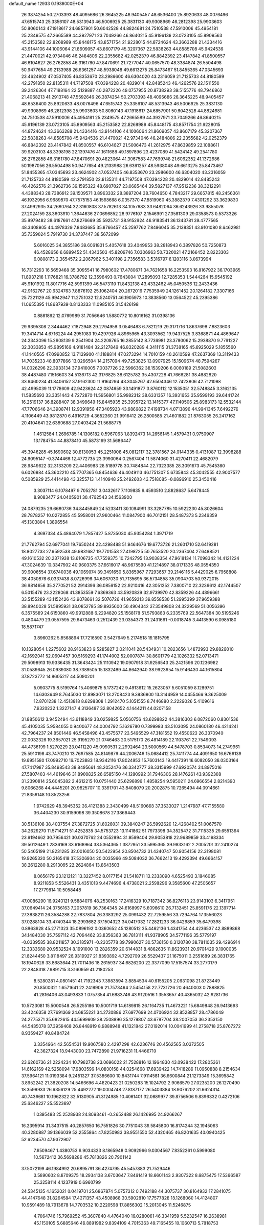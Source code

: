default_name                                                                    
12933  0.1939000E+04
  26.3874254  50.2703393  48.4095686  26.3645225  48.9405457  48.6536400
  25.8920633  48.0076496  47.6515743  25.3356107  48.5313943  46.5006925
  25.3831130  49.9308969  46.2812398  25.9903603  50.8060143  47.1918617
  24.6857901  50.6042528  44.8824681  24.7510538  47.5910006  45.4954181
  25.2349575  47.2665589  44.3927971  23.7049266  46.8640215  45.9196139
  23.0723105  45.8909563  45.2153582  22.8268989  45.8448175  43.8571754
  21.9228015  44.8724624  43.3663288  21.4334416  43.9144106  44.1006064
  21.8609057  43.8607179  45.3207367  22.5838263  44.8585708  45.9424536
  21.4470021  42.9734046  46.2484806  22.2355682  42.0252379  46.8842392
  23.4147842  41.8500557  46.6104627  26.2762858  46.3161780  47.8470691
  21.7277047  40.0657570  48.3384874  26.5504498  50.9477654  49.2133988
  26.6361257  48.5938048  49.6613275  25.8473467  51.8455365  47.0345693
  23.4624902  47.0537405  46.8353670  23.2986600  46.6304020  43.2316059
  21.7125733  44.8180599  42.2791850  22.8135311  44.7197508  47.0394228
  20.4829014  42.8485243  46.4262576  22.1511550  39.2426364  47.7188164
  22.5129887  40.2872226  49.0757955  20.8738293  39.5155776  48.7946862
  21.4068213  41.2913748  47.5592646  26.3874254  50.2703393  48.4095686
  26.3645225  48.9405457  48.6536400  25.8920633  48.0076496  47.6515743
  25.3356107  48.5313943  46.5006925  25.3831130  49.9308969  46.2812398
  25.9903603  50.8060143  47.1918617  24.6857901  50.6042528  44.8824681
  24.7510538  47.5910006  45.4954181  25.2349575  47.2665589  44.3927971
  23.7049266  46.8640215  45.9196139  23.0723105  45.8909563  45.2153582
  22.8268989  45.8448175  43.8571754  21.9228015  44.8724624  43.3663288
  21.4334416  43.9144106  44.1006064  21.8609057  43.8607179  45.3207367
  22.5838263  44.8585708  45.9424536  21.4470021  42.9734046  46.2484806
  22.2355682  42.0252379  46.8842392  23.4147842  41.8500557  46.6104627
  21.5006473  41.2612975  47.8639859  22.1088611  39.9203103  48.3398198
  22.1397476  41.1611688  49.1897896  23.4237089  41.5424142  49.2541780
  26.2762858  46.3161780  47.8470691  20.4823064  41.3067583  47.7699748
  21.6062352  41.1372686  50.1987056  26.5504498  50.9477654  49.2133988
  26.6361257  48.5938048  49.6613275  25.8473467  51.8455365  47.0345693
  23.4624902  47.0537405  46.8353670  23.2986600  46.6304020  43.2316059
  21.7125733  44.8180599  42.2791850  22.8135311  44.7197508  47.0394228
  20.4829014  42.8485243  46.4262576  21.3962736  39.1595322  48.6907027
  23.0685464  39.5827137  47.9512236  38.3212291   4.4388343  28.7386912
  39.1509571   3.8963332  28.3897204  38.7604650   4.7843217  29.6657815
  48.2456361  46.1932956   6.9689870  47.7575153  46.1598668   6.0357370
  47.8819960  45.3882379   7.4301292  33.3629830  37.4992935  34.2680764
  32.3160808  37.5782613  34.1057683  33.6482064  36.6243926  33.9855078
  27.2024159  28.3603910   1.3644636  27.0696852  28.9776107   2.1546991
  27.3581309  29.0358573   0.5373326  35.9979482  38.6187661  47.8276669
  35.5925731  38.9152924  46.9183541  36.1343781  39.4777565  48.3408905
  44.4978329   7.8483685  35.8766457  45.2597762   7.8496045  35.2138351
  43.9101080   8.6462981  35.7359024   5.7919730  34.3737447  38.5672099
   5.6016025  34.3855186  39.6061831   5.4057618  33.4049953  38.2818943
   6.3897826  50.7250873  46.4528656   6.6899452  51.4343503  45.8209746
   7.0306963  50.7320021  47.2166452   2.8223303   6.0808173   2.3654572
   2.2067962   5.3401198   2.7356583   3.5316797   6.1203116   3.0673994
  16.7312293  16.5659468  35.3095541  16.7980602  17.4780671  34.7621658
  16.2253593  16.8167922  36.1703965  11.8937216   1.1176821  16.3786792
  12.3596493   0.7643004  17.2895093  12.7285353   1.5444264  15.9545192
  45.9101992  11.8017716  42.5991399  46.5473110  11.8432138  43.4332462
  45.0450536  12.2433436  42.9162767  20.6324763   7.8876192  25.1062404
  20.2672016   7.7535949  24.1261452  20.1264182   7.3307166  25.7221129
  45.9942947  11.2751032  12.5240751  46.1905973  10.3838560  13.0564522
  45.2395386  11.0655395  11.8687939   0.8133333  11.0985105  31.5426198
   0.8861862  12.0769989  31.7056646   1.5880772  10.8016162  31.0398136
  29.9395308   2.3444462   7.1872948  29.2794958   3.0546483   6.7821219
  29.3171716   1.8637698   7.8823603  19.3414714   4.6716224  44.2951083
  19.4297926   4.8965965  43.3093562  19.9437525   3.8368871  44.4869647
  24.2343096  15.2908139   9.2541904  24.2208765  16.2855142   8.7736981
  23.3780062  15.2938870   9.7791227  32.3033853  45.9895166   4.9181484
  32.2127849  46.8320289   4.3411115  31.3738165  45.6925029   5.1855560
  41.1440565  47.0990852  13.7139900  41.1188814  47.0273294  14.7010159
  40.2610599  47.2637369  13.3119433  14.7035233  48.8077866  13.0296504
  14.2157094  49.7253825  13.0907925  15.1509674  48.7594267  14.0026296
  22.3933134  37.9410005   7.0037726  22.5966362  38.1539206   6.0060189
  21.5082603  38.4487480   7.1516603  34.5136713  42.3176825  38.6125782
  35.4307228  41.7666281  38.4882820  33.9460234  41.8406152  37.9162300
  11.9164294  43.3045267  42.6504346  12.7423806  42.7121098  42.4995039
  11.1778609  42.9423624  42.0874659  33.1491877   3.8760112  12.1535051
  32.5748845   3.3162135  11.5835693  33.3351443   4.7272870  11.5956801
  35.9982312  38.6331357  16.3931653  35.9599193  39.6441724  16.2519137
  36.8288407  38.3499649  15.8445935  25.3995722  13.1415377  47.1140506
  25.8983173  12.5532144  47.7706646  24.3908741  12.9391956  47.3405923
  43.9866822   7.4198734   4.0713896  44.9941345   7.6492276   4.1106449
  43.9812870   6.4916729   4.3652360  21.9916412  26.2800585  21.4601882
  21.8763055  26.2417162  20.4104641  22.6380688  27.0403424  21.5688775
   1.4612584   1.2696785  14.1306182   0.5967063   1.8392473  14.2656145
   1.4579431   0.9750907  13.1784754  44.8878410  45.5873169  31.5686447
  45.3946285  45.1690602  30.8130053  45.2251008  45.0812117  32.3781567
  24.0144335   0.4131087  12.3998288  24.6095147  -0.3744466  12.4772735
  23.3990064   0.2567404  11.5874060  31.4270411  22.4682079  28.9849622
  32.3133209  22.4406983  28.5189778  30.7484844  22.7323385  28.3091673
  45.7545360   6.6026884  45.3602210  45.7707365   6.8454636  46.4049113
  46.1751307   5.6735843  45.3042555  42.9007577   0.5085929  25.4414498
  43.3255713   1.4140948  25.2492603  43.7518085  -0.0896910  25.3450416
   3.3037114   6.1078497   9.7052781   3.0432617   7.1109835   9.4593510
   2.8828637   5.6478445   8.9083477  24.0405901  30.4762543  34.1563900
  24.0879235  29.6680736  34.8445849  24.5233411  30.1084991  33.3287785
  10.5922230  45.8026604  28.7878257  10.0272855  45.5958001  27.9600464
  11.0847900  46.7012151  28.5487373   5.2346359  45.1303804   1.3896554
   4.3697334  45.4864079   1.7857427   5.8735030  45.9354284   1.3971719
  21.7762794  52.6977041  19.7650244  22.4298488  51.9464676  19.6773726
  21.2601710  52.6419281  18.8027733  27.9592538  49.9831687  19.7701558
  27.4198725  50.7653520  20.2367404  27.6488521  49.1610532  20.2371938
  13.6106735  47.7559375  10.7242795  13.9038354  47.9618134  11.7098342
  14.4121224  47.3024639  10.3347902  40.9603375  37.6616017  48.9675590
  41.1214897  38.0171336  48.0554350  39.9006554  37.6740036  49.1069074
  39.3491650   5.8365967   7.7293657  39.2146116   5.4429025   6.7958808
  38.4050876   6.0337438   8.0726996  34.6067030  51.7135695  36.5734858
  35.0904703  50.9372015  36.9814656  35.2770521  52.2914396  36.0856152
  22.9210416  42.3051252   7.3800710  22.3236612  42.1744507   6.5015476
  23.2228068  41.3853559   7.6369363  43.5920839  32.9739970  42.8359226
  44.4896661  33.5155289  43.1152426  43.9078661  32.5076726  41.9659213
  39.8558530  51.2995399  37.9659388  38.8940028  51.5895931  38.0852785
  39.8935600  50.4904342  37.3549808  24.3229569  51.0056396   6.3575589
  24.6150860  49.9912888   6.2294820  25.1568178  51.5793863   6.2335769
  22.5647384  30.5195246   0.4804479  23.0557595  29.6473463   0.2512439
  23.0354373  31.2431661  -0.0018745   3.4413590   6.0985180  18.5871747
   3.8960262   5.8568894  17.7216590   3.5427649   5.2174518  19.1815795
  10.1328054   1.2275602  28.9163823   9.5285827   2.0211041  28.5434931
  10.2823656   1.4872993  29.8826010  42.1692041  52.0604457  30.5169293
  41.1744002  52.0007874  30.8601779  42.1026332  52.0713471  29.5098913
  19.9336435  31.3643424  25.1110942  19.0907918  31.9256543  25.2421596
  20.1236982  31.0589645  26.0939080  38.7389505  15.1832489  44.8642940
  38.9923954  15.9146430  44.1615804  37.8723772  14.8605217  44.5090201
   5.0903775   8.5199764  15.4069875   5.1737242   9.4913612  15.2623057
   5.6051059   8.1289751  14.6303649   8.7645030  12.8983071  13.2708423
   9.3836800  13.3144959  14.0455466   9.3625009  12.8701238  12.4513818
   8.6298308   1.2912470   5.1051555   8.7446880   2.2229026   5.4109616
   7.9320232   1.3227147   4.3136487  32.8042652   4.1444211  44.0207158
  31.8850612   3.9452494  43.6118849  33.0259825   5.0560756  43.6298822
  44.3816303   6.0872060   0.8301536  45.4105035   5.9584055   0.9400677
  44.0004792   5.1626780   0.7399983  43.5103095  24.0860180  46.4214241
  42.7964237  24.8501446  46.5458496  43.4575577  23.5495529  47.3181552
  19.4550623  26.3370940  22.0032326  19.3657021  25.9195279  21.0746463
  20.5175170  26.4814189  22.1103761  22.7549093  44.4736199   1.5270229
  23.0411220  45.0990531   2.2992464  23.5000569  44.5478703   0.8534073
  14.2749961  25.5910198  43.7470210  13.7697585  24.8149876  44.2006746
  15.0684412  25.7411774  44.4091650  16.6766139  19.6951580  17.0992710
  16.7023883  18.9342116  17.8024953  15.7603143  19.4417391  16.6082050
  38.0303164  47.7417987  35.8498543  38.8495661  48.2052476  36.3342777
  38.3315999  47.6920574  34.8975016  27.5807403  44.4619646  31.8900825
  26.6585150  44.1280992  31.7946306  28.1476261  43.9392308  31.2390814
  25.6045382   2.4612215  10.0751440  25.6296896   1.4858254   9.5950211
  24.6966554   2.8214390   9.8066268  44.4445201  20.9825707  10.3391701
  43.8408079  20.2002875  10.7265494  44.0914661  21.8359148  10.8523256
   1.9742629  48.3945352  36.4121388   2.3430499  48.5160668  37.3533027
   1.2147987  47.7155580  36.4404230  30.9159098  39.3508678  27.3869443
  30.5136108  38.4037554  27.3872725  31.6026031  39.3840247  26.5992620
  12.4268402  51.0067570  34.2629270  11.5714271  51.4252835  34.5753723
  13.1141862  51.7973398  34.3525472  31.7115335  29.6551364  23.9194662
  30.7956421  30.0370762  24.0552894  31.9599404  29.9053818  22.9689859
  33.4198334  39.5012649   1.2836169  33.6168964  38.5364365   1.3872951
  33.5995365  39.9833162   2.2005201  32.2410274  50.5465199  21.8231285
  32.0016050  50.5422954  20.8504732  31.4340747  50.9054156  22.3198081
  19.9265320  50.2165418  37.5306934  20.0035966  49.5084032  36.7662413
  19.4292394  49.6664157  38.2612280   8.2913095  22.2624864  13.8643503
   8.0656179  23.1212121  13.3227452   8.0177154  21.5418711  13.2333090
   4.6525493   3.1846085   8.9211853   5.5526431   3.4351013   9.4474696
   4.4738021   2.2598296   9.3585600  47.2505657  17.2779814  10.5058448
  47.0086290  16.9240121   9.5884076  48.2530163  17.2416329  10.7187342
  36.8276113  23.9143103   6.3417951  37.0649414  24.3756163   7.2057819
  36.7364345  24.6168997   5.6096610  26.7132451  25.8591176  22.1397714
  27.3838211  26.3584288  22.7837804  26.3383292  25.0991432  22.7259556
  33.7294764  17.3556023  37.0288104  33.4740344  18.2993682  37.1504323
  34.0417032  17.2821233  36.0426859  35.6479398   0.8863928  45.2771323
  35.0896192   0.0360652  45.1280512  35.4462136   1.4341754  44.4236537
  42.8889868  34.1484030  35.7597112  42.7094462  33.8356363  36.7813111
  41.9378905  34.5771196  35.5779197  -0.0339585  38.8211857  30.3185971
  -0.2305778  39.7990627  30.5736150   0.3120780  38.7811035  29.4296914
  12.3333680  20.9532524   8.1991000  13.2826359  20.6144831   8.4862635
  11.8623931  20.9701429   9.1000035  21.8244450   3.8118497  26.9319927
  21.8393892   4.7292709  26.5529437  21.1675011   3.2551689  26.3831765
  18.1940628  33.8683644  21.7011436  18.2615937  34.6826200  22.3377099
  17.5157574  33.2770179  22.2848318   7.9891715   3.3160959  41.2180253
   8.5280281   4.0801451  41.7192343   7.3983594   3.8854534  40.6155205
   2.0631098  21.8723449  20.8500321   1.6571641  22.2418906  21.7573494
   2.5454158  22.7731726  20.4640003   0.7888825  41.2816406  43.0493833
   1.0757354  41.6883746  43.9120516   1.3553657  40.4365032  42.9281736
  10.5723081  15.5000548  26.5255186  10.5001719  14.6189815  26.1164735
  11.4673221  15.6849848  26.9413693  33.4246358  27.7691369  24.6855221
  34.2730886  27.6977699  24.0706924  32.8528857  28.4786049  24.2775371
  35.6822615  44.5699609  38.2508896  35.1279807  43.6787704  38.2007053
  36.2353150  44.5435078  37.3959468  26.8448919   8.9888948  41.1321842
  27.0192014  10.0041999  41.2758718  25.8767272   8.9359427  40.8484724
   3.3354964  42.5654531  19.9067580   2.4297298  42.6236746  20.4562565
   3.0372505  42.3627324  18.9443000  23.7472890  21.9716231  11.4466710
  23.6260736  21.2224234  10.7982738  23.0696022  21.7528816  12.1964830
  43.0938422  17.2805361  14.6162169  42.5258094  17.9803596  14.0800158
  44.0254668  17.6939422  14.7418289  11.0950888   8.2154634  37.5964121
  11.0193384   9.2451327  37.5386600  10.8431744   7.9114581  36.6600844
  21.1273349  15.3695842   3.8952242  21.3820208  14.5466696   4.4820423
  21.0250283  15.1024792   2.9066579  27.0235200  26.1270490  18.3599933
  26.6356129  25.4492272  19.0004748  27.8187177  26.5403884  18.9076202
  31.6624314  40.7436681  10.1962322  32.5130905  41.3124985  10.4061401
  32.0689977  39.8756506   9.8396332   0.4272106  25.6346227  25.5523697
   1.0395483  25.2528938  24.8093461  -0.2652488  26.1426995  24.9266267
  16.2395914  31.3437515  40.2857650  16.7551826  30.7751043  39.5845800
  16.8174244  32.1945063  40.3280887  39.1366039  52.2555864  47.8250983
  38.9551550  52.4320465  46.8201635  40.0940425  52.6234570  47.9372907
   7.9509467   1.4380753   9.9034323   8.1865948   0.9092966   9.0304567
   7.8352261   0.5999080  10.5672412  36.5698286  45.7813826  20.7901142
  37.5072199  46.1984992  20.6895791  36.4274795  45.5457883  21.7529446
   3.5890602   8.8709375  18.2934138   3.6703647   7.8461419  18.6601143
   2.9307322   8.6875475  17.5366587  25.3258114   4.1237919   0.6960799
  24.5345135   4.1652021   0.0419701  25.6867874   5.0757312   0.7492188
  44.3075737  30.8164932  17.2841075  44.4147648  31.8264584  17.4371357
  43.4508968  30.5902810  17.7577828  18.1268060  14.4124807  10.9591489
  18.7913678  14.7703532  10.2220598  17.8856302  15.2013045  11.5246875
   4.7064746  15.7969252  45.3607840   4.4764040  16.0280061  46.3341959
   5.5232547  16.2638981  45.1150105   5.6885646  49.8891982   9.8394109
   4.7015363  49.7165455  10.1060713   5.7818753  50.8783923   9.7138449
   5.8963233  39.4587902  45.6501590   5.4063372  38.8257213  44.9989342
   6.8354529  39.1683937  45.6918098  19.6461196  12.4470435  17.3549080
  18.9621932  13.1796395  17.6653239  19.7228555  11.7967875  18.1715885
  18.5023367  42.1985956  46.7516966  17.8805518  42.2802960  45.8931312
  19.0415897  41.3083756  46.4627847  16.1214184  43.7108370   3.6857036
  16.2044631  44.4067611   2.9478380  15.1383522  43.4234276   3.6794901
  36.0632528  12.6266404   4.4531110  35.5446281  12.4362634   5.3264793
  36.2522612  13.6794028   4.5313147   9.6888948  24.5475242  24.3990168
   9.0810709  24.4673611  25.2392509   9.0024464  24.2365865  23.6528524
   3.7873311  13.4340826  17.3798125   4.4057433  14.1595181  17.0147114
   3.2013485  13.2078743  16.5696694  26.7243933  52.3381010   6.1341884
  27.7368105  52.0330651   6.2157296  26.6399958  52.6185556   5.1231127
  43.5938409  18.1608667  29.5874828  43.9217710  17.5918662  30.3369342
  42.5764505  18.1147771  29.5994351  47.2933164  31.9506774  26.7538297
  47.9725217  32.0399441  27.4937301  47.3962205  32.7761265  26.1953706
  24.8942548  36.1435391  12.4088913  23.8731181  36.1302872  12.5614943
  24.9882468  35.1578345  12.0572955  43.7637656   8.5084828  19.0046874
  44.5605118   9.1485687  19.3223416  44.1508897   7.8628662  18.3535056
  45.1175784  39.8276781   5.2458011  45.8914143  39.2647095   4.8778401
  45.5266611  40.4080673   5.9641417  31.4744365  21.4485686  33.1471951
  30.8589490  21.4153110  32.3301598  30.9785740  21.8043947  33.9424552
  44.2301228   6.1348826  27.7194946  45.1709572   5.8153831  27.7330359
  44.1517381   6.8753722  28.4719291  22.9406874   2.1470159  18.9252677
  22.4065667   1.3403013  19.3065012  23.5639923   2.3513077  19.7109185
  23.1460052  26.9667407  44.3093739  22.5292321  27.5306192  43.6927774
  23.4795604  27.6041050  45.0428233  29.5968371  17.5416789  16.8524584
  29.5086903  17.9128832  15.9478409  28.6498231  17.6512429  17.3252359
  16.0030097  15.1957814   6.2438632  15.2527996  15.8667309   6.5024994
  16.5754930  15.8131526   5.6182581  21.2377470  49.2732966  12.7170292
  20.7977680  49.6364561  11.9484493  20.5803002  49.3084053  13.5042165
  32.9781244  50.3961987  28.4286624  31.9676317  50.7345833  28.3714445
  33.2330047  50.4504026  27.4006620  35.1247882   3.0554989  43.5455911
  35.7626191   3.3782285  44.2930179  34.1725082   3.4363758  43.8928789
  27.1441334  47.2393929  12.3481908  26.7853220  46.4905010  11.7737815
  26.7855022  48.1139460  11.9454856  36.2240050  16.3440866   9.2818067
  36.1183195  17.0876196   9.9806213  36.9315963  15.7457378   9.5933667
  11.6397677  42.9129534   5.5058305  12.1019358  43.0914162   6.3955096
  12.3679598  42.9596848   4.7516979   1.7164580  36.9680163  45.6761742
   1.3731467  36.1334688  46.1283190   2.7349708  36.9782196  45.9108771
   2.0314098  34.8357482  38.7239167   2.3515818  34.7129994  39.6922433
   1.7338000  33.9624397  38.3568014  39.1551707  33.9190063   6.7228087
  39.9238878  34.6099909   6.3090173  38.3891033  33.9875660   6.0273688
  27.6982009   8.0168705  13.0430036  27.5143040   8.2664069  12.0718599
  27.0956052   7.2106988  13.2082406   4.0995019  27.6950828  28.7388441
   3.2153027  28.2657774  28.8232399   3.9100092  27.0364852  28.0012078
  41.4530623  20.0744686  34.6670965  42.4498490  19.7945859  34.8136615
  41.3059870  19.9069486  33.6356112  10.2125029  19.6119180  15.7951853
   9.5939556  19.5221255  16.6552597  10.1968337  20.6362293  15.7387910
   5.1552295  30.2721913  12.6587241   4.1984059  30.6489435  12.5830674
   5.7165424  30.9060513  12.0710485  22.0281465  15.0681015  48.0652667
  22.4691921  14.1694469  47.8343286  22.0957979  15.5371110  47.1750454
   6.3022874  51.7246833  32.2925123   7.2929351  51.9506544  32.3296680
   6.2045900  50.9563251  32.9626396  39.2444139  27.6979458   5.0416734
  40.0321475  27.0149467   5.1934841  39.3056771  28.3765371   5.8659207
  38.8021468  29.5521213  24.1565125  38.3712189  29.9041443  24.9891422
  39.2810064  30.2979042  23.7237365  39.2415236  26.1358710  41.9895474
  39.7709203  25.5195575  41.3777420  38.3618307  26.2448431  41.4771307
  30.0197302   9.2470747  14.3439231  30.1355788  10.2292822  14.0560717
  29.2406085   8.8661422  13.7956465  44.1484981  27.7464535  27.6535577
  43.3439386  27.4416165  28.1888277  44.1071597  28.7583142  27.4488645
   3.8815206  33.8135971  18.0283437   4.3263760  32.9859103  17.5935947
   3.6943625  33.4602545  19.0205268  38.3873620   7.9507538  30.9529594
  38.8481564   8.8063570  30.7664018  37.4579448   8.0372606  30.5101638
  42.9163131  39.2090826  12.5682941  43.2360211  38.3242846  13.0919251
  42.2215085  39.5903033  13.1270170  32.6264031  37.3762490   4.5580721
  32.4927748  36.3635858   4.5740771  33.6334916  37.4372284   4.2591660
  33.6741286  23.0873988  32.7934664  32.8950842  22.4697357  32.9423670
  34.5309547  22.5623933  32.6067799   3.2833328  30.8517602  40.3607412
   2.8601851  30.3374335  41.1180511   4.2431125  31.0242815  40.5890761
  37.1857237  32.4500712  36.1256300  36.2926697  31.9071428  35.9021621
  36.8207838  33.3962853  36.2830154   2.2913550  39.0374462  42.5682863
   3.1651074  38.8240108  43.0391093   2.5303099  38.9272079  41.5417773
  24.2786448  19.1956286   0.2848362  23.5279739  18.4435467   0.4095427
  24.1327203  19.5569581  -0.6358200  44.6124326  32.0077049  46.0204641
  44.1300448  31.6887414  45.1913945  45.4006347  32.5864200  45.7463614
  37.3121255  10.8958734  29.2476216  36.5077388  10.6599099  29.9072765
  36.7785877  11.1063624  28.3538965  39.6633756  32.5981331  34.7559812
  39.9909517  33.5179013  35.0629054  38.7896611  32.4405818  35.3650389
  47.9208949  36.0616225  11.1206367  48.0387582  35.1020961  10.7248549
  47.5789550  36.5631138  10.3052704  15.5831972  42.3728565   7.4937023
  14.9354993  42.9837977   8.0906704  16.1627950  43.1415850   7.0744748
  31.1435121   9.2430106  16.7390488  30.5203994   9.0387655  15.9318233
  31.3498597  10.2272687  16.6871219  27.0866955  44.2297372  12.8371708
  27.9275228  44.1665578  12.2574887  26.3743220  44.5789018  12.2333634
  33.5125994  37.7323765  16.6611459  34.5259157  38.0141070  16.5217702
  33.1574642  38.6209764  17.0000722   3.4123225  31.1294487  15.1696288
   4.2721266  31.7055422  15.2768268   2.6850278  31.7510438  14.9165554
  36.2511259  -0.0502083  23.5980089  35.5897268   0.3379023  24.2717120
  35.6933972  -0.2689655  22.7914875  10.3307493  48.9878208  35.3688576
  10.2755015  49.9815271  35.4129432   9.3217210  48.7274339  35.2691466
  20.6587171  43.6131283   2.9193382  20.6007148  44.3776443   3.6127656
  21.4758677  43.9813940   2.3525316  46.5331632   7.9628835   4.5137678
  46.9526612   8.7517753   5.0244021  47.3029321   7.2611165   4.6325294
   6.4177164  16.4589100  42.4031632   6.7606319  15.4664455  42.2575576
   5.4845612  16.3659813  41.9973203  46.0890685  43.1503035  20.5903052
  45.6103352  42.2872285  20.4600381  47.0685965  42.9160514  20.7827525
  43.2676889   1.6349851  45.7925823  43.3145961   0.8972534  45.0970607
  42.7837837   2.3884879  45.2776496  31.2938291  22.8713815  35.8739526
  31.5284548  22.1171073  36.4673868  30.3753594  23.2391769  36.1603266
  26.7640491  52.6151145  34.4038427  27.7173748  52.7722850  34.4935377
  26.4423936  52.0490947  35.1726701  28.3072175  22.8265916  19.2184323
  27.6197855  23.4985670  19.7192289  27.9745088  21.9395984  19.5901611
  43.6563528  29.4191477  42.0658458  43.4235302  29.0797441  41.1617070
  42.9592462  30.0215321  42.4115352  34.8000515  30.9436937   1.2553791
  34.4556008  30.0399670   0.8484541  34.2871659  30.9971406   2.1538513
  30.6451863   9.1780759  44.7293614  30.3604070   8.3180853  44.1310335
  29.8798919   9.8210988  44.4063194  34.1068484  29.8886711   9.5179845
  33.8651595  30.5226637  10.3254433  34.9250715  29.3675199   9.9123457
  29.7969314  22.7821661  26.6642610  28.8663324  22.5053993  26.4510908
  29.7028527  23.7383982  26.9815136  20.6452389  36.3783229  16.7016697
  20.5571905  35.7383042  17.5173670  21.2413264  35.8415883  16.0220455
  46.6413861   1.2337516   9.6329514  46.9989359   0.5706758  10.3553956
  45.6409922   1.3462801   9.8906557  42.6954909  26.4761089  41.1128158
  42.5835004  25.3896819  41.0007165  42.5484605  26.6435884  42.0978425
  25.5873106  18.3803236  39.9711474  25.4902778  17.3504624  39.6896373
  25.6226101  18.7486767  38.9753488  10.5425375  45.1725689  46.9429783
  10.3604503  46.1370959  47.2274441  10.2811265  44.5981254  47.7230788
  30.7071060  26.4274997  11.5992084  30.9627131  25.4278534  11.5547171
  31.4067224  26.8704096  10.9321360  16.5090179  19.1121354  34.2010292
  16.5296394  19.1381476  33.1282447  15.4624744  19.0363997  34.3369571
   3.9014816   3.6650426  48.7675680   4.2587114   4.6067499  48.7934824
   2.9022391   3.7500331  48.9158474   5.8469319  36.8055297  35.1259321
   6.3152469  37.5407558  34.5489687   4.8724536  37.0664234  34.8939408
   1.1849032  34.6563863  33.7496339   0.7806324  34.7356989  34.6899759
   0.3905262  34.8399318  33.1030880  34.0022405  48.1419811  29.4823830
  33.6708270  48.2184186  30.4561451  33.7472215  49.0601248  29.0513089
   6.3150717  45.9665149  43.1116355   5.7777169  46.6881569  42.7022933
   7.0178466  46.4813811  43.6737204   2.9075122  31.5327567   2.5180653
   2.2170003  30.8888011   2.1366197   3.7563862  31.0588286   2.4700692
  41.0379740   0.7214706  40.5439703  41.2093310   1.4701307  39.8820764
  41.2047567  -0.1431811  40.0325381   1.1590439  19.8650315  45.1418218
   0.6322922  20.2766287  44.3724992   2.1771910  20.0048513  44.8270894
  42.5042319  34.7074210  16.8415566  42.6626927  34.0860047  16.0035928
  43.4269950  34.8254833  17.2593111   6.6536477  11.4304832   1.2591847
   7.5615249  11.7927299   0.9439949   6.8567712  10.4035451   1.4351540
  15.7394708  22.3594639  23.0891343  16.3865766  23.1504501  23.1446780
  16.2944862  21.5598387  22.7734795  36.0548685  43.7251936  48.2205760
  35.3016475  43.8452868  48.9342685  35.8118057  44.4936842  47.5211900
  29.8813826  34.3440915  41.6643820  30.8227216  34.2198781  41.2202593
  29.4486489  35.0731575  41.2290224   2.3593413  15.6740892  21.6419857
   3.1356031  15.2270572  21.0887220   1.5464667  15.3929604  21.1058850
   2.7547294  43.1971118  34.2193831   3.7445155  43.0181511  34.3160172
   2.2645351  42.2843663  34.4680801  26.0499051  10.5918982  15.0791051
  25.4265959   9.8335882  15.3240294  25.5683018  11.4683332  15.2200902
  30.2245568  49.5052657   1.9552856  29.3191825  49.0898721   2.4024532
  29.9402940  50.4946171   1.8879850  12.6374235  50.6948036   6.6526439
  13.2627034  50.2567138   7.3573494  11.7559713  50.8536652   7.1915421
  31.5239727  22.7713400  13.5790103  31.2393745  23.3127514  14.4277009
  32.1814398  22.1094475  13.9323057  45.6369617  32.5325754  37.0024053
  45.1630388  33.4281367  36.8939325  46.2464854  32.7033719  37.8216391
  45.8321093  17.9651827  14.5652172  45.5895365  18.2305745  15.5589321
  46.6040551  17.3031649  14.7551054   1.3034524  36.7019166  42.9458895
   1.5125230  36.6247541  43.9453491   1.6599626  37.6652028  42.7128796
  41.9547291  24.9906467  16.2539743  41.8976176  25.7834147  16.8749179
  42.4528328  25.2940648  15.3953068  22.4616997  45.6911202  19.1679979
  21.7214225  45.1949871  18.7254867  22.0264280  46.3930992  19.7503955
  41.3143049  13.1113915  22.9443438  40.8412994  12.5183617  23.6861526
  40.7533602  13.9672269  23.0149803  36.4226131   5.6902777   8.3652059
  35.6034130   6.2819193   8.4803523  36.6971817   5.4341274   9.3191202
  37.9919517  37.8038920  28.1551296  37.1639517  37.7586303  28.7870447
  37.7006035  38.4329169  27.4507183  47.0156512  51.8777660  13.8553671
  46.0827486  51.7225127  14.0549941  47.2928089  51.9297868  12.8982800
  38.2285798  51.3706652  14.8683140  38.6465860  50.4558516  14.8755599
  38.3189300  51.7101507  13.9319787  28.2510871  27.1648955  11.3277942
  29.1716925  26.7834091  11.6244292  27.8248759  27.3632189  12.2809938
  39.5665347  29.6700398  20.1435152  38.8791394  30.3934995  19.8926551
  39.0421772  28.7669478  20.0186814  18.5804379  46.8790714  10.4460049
  18.6119268  47.8735943  10.6248621  19.2026183  46.7612843   9.5903434
  23.8256145  13.4475200   7.3415892  24.6993970  13.1735724   6.9545624
  24.1141151  14.0500102   8.1240129  13.3065014  49.1958329  48.2485852
  12.8682469  49.6235700  49.0464949  13.9802237  48.5606865  48.6643686
  14.5373271  37.3401275  24.8863939  13.6315740  37.3395314  25.4948440
  14.3905835  38.2462732  24.3581720  19.7462176  24.9938090  26.1313873
  19.7389558  25.3426583  27.1316306  19.6358220  23.9672262  26.2056373
   5.2514850  29.5500059   1.6355038   5.9805716  30.2906005   1.9571782
   4.9268916  29.2171089   2.5831900  14.7713888  40.9652254  32.5789827
  14.9445391  41.3019592  33.5198720  13.7809380  41.0027370  32.4538491
  38.4996261  43.7490195  28.6399687  38.1069725  43.1022245  27.8770822
  38.3161803  44.6582209  28.1493644  10.8677326  37.8605370  41.4749666
   9.8874013  37.8255232  41.8032624  10.9432806  37.1304289  40.7797203
  30.2651988  37.6625512  41.2598836  31.0039823  37.5697027  41.9766897
  29.4582478  37.0792747  41.5176228  35.5337831  27.6790943   2.5499945
  34.7952253  27.7490190   3.2776081  35.0711743  27.7767759   1.6940578
  31.6693159  30.1673813  40.5154442  31.6457451  29.2660425  40.0552145
  32.6287025  30.5390164  40.3319573  31.1667234  43.1900432  44.3380627
  32.0281837  42.7805351  44.6786075  31.4040358  43.6680753  43.4416962
  34.3896098  18.0370541  34.4343242  33.8323339  18.5548623  33.7095232
  35.2547635  18.5893538  34.4154408   7.7493678   3.3759989  48.2468134
   8.7400217   3.2760793  48.5600437   7.8800637   3.9932703  47.3876935
  45.6361133  26.1310286  10.5439653  45.6504987  25.5576830  11.3699060
  45.1954196  25.5224884   9.8436351  16.2151605  52.2529146  26.4262293
  16.9220843  53.0668219  26.4241975  16.5379334  51.6797573  25.7072280
  34.6400208   9.3754704   1.3474595  35.5113915   9.3599852   1.8871120
  34.3230538   8.3842735   1.3848637  22.0256352  18.7703624   3.1598334
  21.3781147  18.8761328   2.3568687  21.6499427  18.1875969   3.8591726
  47.6820952  12.4124596  10.7988729  48.6923939  12.4811590  11.0890062
  47.2201443  11.8599868  11.5361143  47.8580619   0.6457341  22.7394285
  47.7797581  -0.0647446  21.9876942  48.6298221   1.2264300  22.5198714
   9.3640585  36.5726239  30.2307045  10.1071465  36.6318393  29.4941604
   8.5967567  36.0082177  29.8309908  28.3109927  41.7308862  43.3566811
  28.9427113  41.4044556  44.1109914  27.6229035  42.3570296  43.8079635
   2.1421638   4.7786855  22.9887965   2.0415194   5.6546089  23.4434026
   3.1428853   4.5545907  23.1431509  44.5796025  37.0683085   8.4577468
  44.2934887  37.3369230   7.4759134  43.8155108  37.6180294   8.9862752
  20.2744401  10.4129258  26.0273388  19.3907864  10.4478702  26.4970647
  20.4204983   9.4327693  25.7508752  47.8911494  30.5478402  46.0124011
  48.6748754  30.4131156  45.3529586  48.0506711  29.8702840  46.7611034
  32.6113524  16.1684693  40.9776576  32.5272245  17.1911630  40.6855169
  32.7550816  15.6719593  40.0768642  17.7401375  28.0547681  42.1938521
  18.4712354  27.9594833  42.8997872  17.0191921  28.6554952  42.6556879
   3.4886177   4.7544483  36.1625838   3.1311478   4.1335425  36.8709032
   3.6453653   5.6676614  36.6769545  25.2089649  42.4246476  24.6717540
  24.8898093  43.3530355  24.3819263  24.5813645  41.7367560  24.2999919
   0.6127459  19.0755653   7.2855032   1.4482768  19.2594878   6.7228414
   0.5861039  19.8578565   7.9440193  31.7517968  36.9731428   7.1846896
  31.8654296  37.2618783   6.2080373  31.0430922  36.2290496   7.1573192
   6.0956427  42.6602340  28.7665584   6.2647235  41.8765132  28.2266362
   6.8771254  43.1122413  29.1751089  38.7380271  46.4170169  27.9466153
  38.8371691  47.1947453  28.6574327  39.7414006  46.2584000  27.6310286
   1.0863580  30.2232843   0.8335408   0.4971832  30.9878955   1.0402206
   0.5969831  29.6873286   0.0857056   0.2831027  16.0018959   4.2412667
   0.8802279  15.6381776   3.5169637   0.2634207  17.0251860   4.0446320
  13.8567633   4.8470513   6.3344816  14.7932443   5.1920125   6.5640872
  13.3032437   5.2019389   7.1625622  24.6462006  51.3079074  25.1462423
  24.1052326  50.8661492  25.8971061  25.6356647  51.2046865  25.4929900
  36.0461926  50.7672287  32.8274919  35.9442917  49.7439091  32.6649241
  37.0495186  50.8868204  32.9888787  14.5494123  21.2555932  12.7618136
  14.1495233  20.3003250  12.6697338  13.7139204  21.8395704  12.9410196
  42.4861165  42.2380961   1.6567818  43.2437697  41.6902232   2.1166194
  42.9799001  42.9485577   1.1231300  20.4398061  47.3298324  40.9995048
  19.9355160  46.6086482  41.5495368  19.8225829  47.6360600  40.2474914
  25.1187190  32.6475383  35.1597981  24.5514596  31.9337451  34.7593910
  25.8559886  32.1528162  35.7402871  39.2630907  29.6421763  14.0201766
  38.7684865  29.3448805  13.1781708  39.1526905  28.7294320  14.5986697
  31.0839712  34.7853300  13.5090955  30.5297761  34.1811552  14.0641932
  30.6915862  34.7934418  12.5827817  37.8380708  24.8756995  38.1663320
  38.2439304  24.3207614  37.4190336  36.8079242  24.8532787  37.9871074
  22.5122749   1.9807622  35.4039040  22.4636582   1.0506841  35.0001749
  23.3420765   1.9989937  35.9711724  46.9439656  34.7866785  32.3554373
  46.6062602  35.6119225  32.9670034  46.1266091  34.2113434  32.2393112
  47.4981617  12.3045371  23.1243744  48.1183388  12.7275287  23.8861098
  46.5313604  12.4199328  23.3918432   4.6284679  17.8141662  30.8630565
   4.5214388  18.8704677  30.8996539   5.1336394  17.7416184  29.9376976
  26.2655940  26.3248065  26.1430426  27.0556613  26.1289032  25.5717266
  26.0117694  27.3177238  25.8485384   6.0014320   1.7913148  24.2245290
   6.1759419   1.6812427  25.1765842   5.3007895   2.5830813  24.1061069
  12.4600012  31.6014320  11.1728459  13.3951495  31.9186367  10.8302532
  12.2822415  32.2587489  11.9093071   6.3564589  46.6441971  46.5357485
   7.2348463  46.7133966  46.0922641   5.7303930  47.2302081  45.9775569
  22.1885491  52.5426459  28.4549528  22.9194374  52.4498851  29.1964171
  21.9779621  51.5521186  28.2391584  37.8890754  47.5211668  47.9113932
  37.0528352  48.0573595  47.6890655  37.7766737  47.1376903  48.8515685
  12.1165967  50.1913686  21.8095929  12.0474275  50.5334078  22.7965583
  12.5304819  49.2945076  21.9533367  16.8645112  25.3175796  13.9722984
  17.2777006  26.2024253  13.6267136  15.8379583  25.4795933  13.8911495
  14.6933109  38.2319070  35.3066343  14.5413921  39.2942401  35.4349861
  15.6589545  38.1803136  35.1150810   0.5079873  10.5980886  36.8051855
   0.4775776  11.3063241  37.5354923   0.1740664  11.0845752  35.9494281
  30.5644217   1.9847895  27.8958307  31.4353526   2.5424335  27.9314268
  29.8795445   2.6689071  28.2859738  12.9460378   7.6047702  41.1523716
  13.8567938   7.0995538  41.0375937  13.0547805   8.0407849  42.0966210
  46.9738689   4.2718430   6.1442767  46.4890369   3.3481385   6.0561313
  46.6365327   4.5889169   7.0753270  21.9083155  17.7163943  18.9239748
  21.5641538  16.8301636  18.4993003  21.0437269  18.2642282  18.9420033
  42.2846695  46.0587503  47.8871288  41.9525400  45.4142624  48.6088786
  41.5285002  46.7269803  47.6776484  39.3488300  35.4631485  46.0572113
  39.4209934  36.1491348  45.3179617  40.2806733  35.3783893  46.4738450
  32.2382210  24.7197910  20.5895684  32.0504034  25.1044301  21.5217072
  31.5282936  23.9837794  20.4610954   7.8051633  42.9913234  25.8455842
   7.7563455  42.1246122  26.3845273   6.7578195  43.2608599  25.7845236
   9.8530093  25.3802184   6.4641468   9.7382513  25.9541128   7.2519668
   9.2657552  24.5708337   6.6021165  42.8489116  38.3418228  25.4716909
  42.0664727  37.8029849  25.0631862  43.1275036  37.8450865  26.2963578
  32.5007913  12.5156152  32.6884250  33.1096183  11.8214227  33.1200618
  32.8448937  12.6526015  31.7264505  29.8497019  15.5962886  42.0076101
  30.8589911  15.7447358  42.0193867  29.5080129  16.2726050  42.7083575
   9.6647538  47.6536885  47.4847118   8.9523984  47.6422204  46.7632861
  10.3274834  48.4624744  47.1638246   2.1695294  10.1781216  42.2269626
   2.3627781  10.7013505  43.0669361   2.2970726  10.8393672  41.4635854
  12.7994203  16.5937309  46.4616444  13.8318528  16.6646915  46.4048624
  12.6026031  15.6251883  46.3471261  41.6707505  44.2799331   3.0585369
  41.6022581  43.5932611   2.2792424  40.9991431  43.9354694   3.7680052
  24.6453592  46.8155481  31.9831335  24.6362277  46.8016191  33.0507220
  24.2969312  45.8818618  31.7345882  28.5927054  14.5208911  14.7736139
  28.5660134  15.3346678  14.1681248  29.5271052  14.5916739  15.1629343
  20.6058650   5.2505937  32.3344842  20.9788275   5.0911914  33.2558238
  20.8463571   4.4269930  31.7544035  45.6954572   5.3982336  23.7004588
  45.3429949   6.1901148  24.3056028  45.6895553   5.8396184  22.7541298
  20.5102227  36.8804224  44.5231401  20.9878188  37.7241704  44.2270274
  21.0208501  36.1324335  44.0209252  35.4957373  28.1109433   7.6318856
  36.3041255  27.4720368   7.7383918  34.7096104  27.6605324   8.0996689
  24.2671419  37.7445114   4.3391934  25.0459061  38.1355720   4.8518612
  23.6874205  38.6269818   4.1817155   7.8756415  29.6300486  37.2089696
   8.4661495  28.9865970  36.7046474   7.6899619  30.4135960  36.6460906
   6.4374215  18.1301570  45.9928549   5.5303387  18.4060950  46.4022655
   7.0762580  18.0284454  46.8238177   9.6938477  45.9183368   9.6834496
  10.0516096  46.7424653  10.1435196  10.2076039  45.1594133  10.1383183
  15.4757252  15.8038614  45.6807144  14.9820759  15.8762044  44.8082031
  16.1173839  15.0105612  45.5317214  13.0103145  36.9928727  36.7651667
  12.6048657  36.2472621  36.1717574  13.6315605  37.5214716  36.0954320
  40.6719065   7.6025851  37.8088987  40.4846815   7.9399609  36.8974581
  40.8570851   8.4515980  38.3705290  25.9530894  36.8301179  28.5294089
  25.8849419  35.8359463  28.2186837  26.8486663  36.9385644  28.9121883
  35.8088658  30.5698627  34.4379963  35.6822456  30.7240184  33.4089062
  35.9567355  29.5710984  34.5139054   3.9541833  17.0553245  41.3490158
   3.9130116  18.0830610  41.1488152   3.3621688  17.0090321  42.2191550
  32.8990768  19.7206419   6.4175018  32.1602563  20.2168133   6.9890851
  32.3711347  18.8558025   6.1192568  21.2877999   8.0593644  47.5015053
  21.1460383   7.2126791  48.0688734  21.9101335   7.8132716  46.7086528
   9.2133991   8.4730248   3.1809026   9.2697114   9.4497823   3.4670180
   9.0938541   7.9052991   3.9781546   3.5180849  16.9598402  16.8401184
   4.1901830  16.3196157  16.3271898   4.0377002  17.1481304  17.7271138
   6.1140556   6.1308748  10.6801567   6.4194541   5.1674239  10.6678883
   5.0831069   6.1257961  10.4291165  16.6666417  20.7395963  43.7067965
  16.2191746  19.9351203  44.1895824  17.4870506  20.2644701  43.2381977
   3.8119763  11.4083921  27.5632344   4.6815162  11.9495838  27.3929516
   4.2726443  10.4174632  27.5961659  18.7555994  31.2229871  38.5413314
  18.6733347  31.1831459  37.4698466  19.3328414  32.0822548  38.6636007
   1.0098735  10.3879395  46.1659886   0.0269164  10.6584017  46.2657938
   1.3873759  10.8848888  45.4011571  32.1638774  40.0963554  17.2648758
  32.0775098  41.0602703  17.5355887  31.4029512  39.9858554  16.5295247
  27.1881465  40.4316920   3.7360541  27.9583755  39.7975161   3.3584481
  26.7414934  39.8333033   4.3887363   8.2996070  34.0692544  32.8547270
   8.5208095  34.0419112  31.8647961   7.8849037  33.1132145  32.9771593
  40.6570113  38.1469336  21.9771243  40.6076791  38.1942786  23.0423575
  39.7121734  38.1719104  21.6771355  14.0267751  18.9527811   0.5741649
  13.8351887  18.9265446   1.6023829  14.4766509  18.0354365   0.4082910
  32.1305451   2.1106442  40.0503088  31.7922919   1.5126021  40.7490984
  32.1207984   1.5884648  39.1571506   1.0053289  44.9396742  15.0814669
   1.2564567  45.8386515  15.5392851   0.0170090  44.7590886  15.2621232
  20.9463843  34.0876269  47.9484806  21.1108450  33.4932005  47.1151988
  21.1639308  35.0510290  47.6563748   8.2735278  37.6454301  41.8501703
   8.1820705  37.8517911  40.8608986   7.5126033  36.9002450  42.0229512
  40.5834302  36.7948498  24.5469584  40.1476231  36.3735656  25.3838918
  40.9302674  35.9281764  24.0736853  42.9320875  44.0935684  18.4928217
  43.5275736  44.7215606  17.8901460  43.4978554  43.2109768  18.4587489
   1.5795527  44.1578495  24.2014360   2.2766124  43.4928451  23.8016174
   2.0832355  44.6422809  24.9187815   1.7429133  37.8919007  16.1850364
   2.4274374  37.1907636  16.5886974   1.8059195  37.6645200  15.1793549
  20.8093504   7.2469684  20.5572485  21.5558761   7.5725212  19.9525305
  19.9304801   7.5028000  20.0453216  11.0801975   7.0623429   1.8179862
  10.4815397   7.9284060   1.9280687  10.8003494   6.5096624   2.6251868
   2.9217904  25.0747354  34.8803342   2.3557967  24.2420815  34.7586667
   2.3907758  25.6364341  35.5953611  14.0707922  22.0028412  15.9056004
  13.7244389  21.7784942  14.9881413  15.0788397  21.8785698  15.8891269
  25.2010396  26.2148347  47.4821757  25.9538654  26.5444741  46.8649964
  24.9510436  25.2777043  47.2002238  26.9715959  51.1704423  26.1859582
  27.9305560  50.9459136  26.0877815  26.6598492  50.8265467  27.1108683
  23.8764954   9.8237409   2.9449848  23.2478603  10.6027635   2.8379218
  23.7308361   9.4995053   3.9187360  14.9024816  49.3648705  25.4177143
  14.2155718  50.0882393  25.7680809  15.5404951  49.8984178  24.8530974
  28.5220260  40.9195105  34.6466892  27.6204527  41.3491934  34.8388474
  29.1693530  41.2164666  35.3601487  43.4429893  36.8934584  40.3202110
  43.2174117  37.8952527  40.3748784  44.4427548  36.8905492  40.5618128
  44.9723480  35.3787198  23.4330796  44.4957086  35.2577376  24.3276177
  44.4525214  35.9660322  22.8139817  33.7874850  15.1819450   8.7863867
  34.7709811  15.5208435   8.9161107  33.7726798  14.9607469   7.7631352
  38.0696131  45.4054842   7.7851573  38.0294314  45.8521954   6.8585934
  39.1031858  45.4845398   8.0027254  25.1502486  19.9366974  14.4356219
  24.1751962  19.8012832  14.7792675  24.9932511  20.0601011  13.4284904
  22.9845900  23.3878734  29.7406263  22.0442484  22.9994019  29.6066981
  23.2897909  23.7859501  28.8356401  40.9024956  29.3852530  32.9675261
  41.6734688  28.7199913  33.1124237  40.0421024  28.9158658  33.2548416
  47.8300596  20.0019729  13.3187192  47.0251569  19.4449401  13.6336509
  47.6210436  20.2670885  12.3362293  24.2216143  32.8649998  18.2438501
  23.4828956  33.4787115  18.6948074  23.7761668  31.9432166  18.3612064
  20.6876727  49.8754094  28.3283539  19.7635197  50.1973658  28.6363908
  21.1681833  49.5088922  29.1590335  21.2054788  12.2192401  13.4454093
  21.2619118  11.2087760  13.6139547  20.3411828  12.2999028  12.8781160
  17.1526415  23.2980420  33.6918366  16.5260674  22.8711962  32.9538948
  16.4625766  23.9421222  34.1721161   9.7046672  31.3544409  45.5248740
  10.1774671  30.5617761  45.0520824  10.2843200  32.1772028  45.2465055
  27.0648981   8.2662001  46.6310532  27.5219295   7.6004498  45.9476820
  26.5149670   8.8746373  46.0262250  31.1758410  11.3436315  22.5293513
  30.6551054  11.9036350  23.1884682  32.0126462  11.0793073  23.0614171
   1.8014601  42.9547784   8.3850068   1.7357443  41.9314354   8.6514592
   2.7412639  43.0044943   8.0619076   2.7104981  51.4274760  40.2215101
   2.0126320  51.7491306  39.5117719   2.9874852  50.4855594  40.1114850
  36.7300130  40.8834963  38.2101297  37.5560645  40.6182913  38.7710796
  36.3967336  39.9740855  37.9185512  23.8708661   4.1938071  32.5648211
  23.3958167   3.3438979  32.3523906  24.3221288   3.9859114  33.4761578
  47.6127894  47.9027027  48.9235120  47.8395355  48.4600228  48.1263224
  48.2503513  48.2084665  49.6794919   5.4962747  38.4138125   4.1197900
   5.2450473  37.4941575   3.7101641   5.8523170  38.9596458   3.3319371
  47.5187875  15.9677585  44.2535447  46.9817894  15.6003051  45.0363047
  46.9052878  16.5869371  43.7948722  22.0517884  15.4449300  17.4732727
  23.0795386  15.3697330  17.3284942  21.6996319  14.9182712  16.6343832
  18.8869803  22.5075520  40.7897680  18.1796446  22.8814850  41.3515111
  18.6387399  21.5392499  40.5004061   4.9300549  36.8406559  27.8641290
   4.0329186  37.0117019  28.3883549   4.6408763  36.5482773  26.9388018
   2.6480942  45.0082727   3.4177653   2.4864456  44.8275734   2.4235755
   2.0743015  45.8433252   3.6790262  40.5714047   3.6174530   1.0633621
  41.4730824   3.5078317   0.6257807  40.1715711   4.5249691   0.7377878
  39.6892681  13.8868763   5.0588362  39.9193675  13.8523764   4.0575830
  38.7108789  14.0946177   5.1397029  44.2857056  21.4175366   7.6584080
  44.6119153  21.1057491   8.6060175  44.5196927  22.4365728   7.7153419
  33.2719726  34.3092056  25.2564107  34.1571178  34.7191553  25.6497101
  33.1366975  33.4199129  25.7859914  14.1502571  32.2384164  38.1739397
  13.6842958  31.3304935  38.0932866  14.9580249  32.0493702  38.7578801
  45.4977079  20.6256875  40.4060497  46.0409453  21.4665940  40.7663885
  44.6025428  21.0236019  40.2782253  21.7296646  39.1615903  44.0246324
  22.1201603  39.7791438  43.3230102  22.5996529  39.0858272  44.6392629
  46.7386099  22.6793452  41.6344215  46.3067290  23.4471712  42.1366481
  47.4160054  23.2536315  41.0052275   0.5362766   4.8919537  30.2420066
   0.7263023   5.1378678  29.2665278   0.6284950   3.8710330  30.3027740
  29.4405121  26.4417547  45.0864782  30.1190443  26.3472490  45.9054327
  28.5476141  26.6020987  45.5638361   2.5006760  24.1373944  41.5184820
   2.0223211  24.8086278  42.1163478   3.3170135  23.8049466  42.1322951
  46.7549174   8.6855198   1.7692392  46.8070026   8.4546944   2.7703107
  47.0916948   7.8533109   1.2700840  29.4515472  49.6307096   8.0467675
  29.1384251  49.8957271   8.9685429  29.1863385  48.6679208   7.9038797
  24.6417986   0.4377504   0.4189051  25.5193416   0.8685571   0.0996760
  24.5269681   0.7591519   1.4076104  40.8454520  23.2112856  20.6044132
  41.4324749  22.8787664  19.7902513  40.5062623  24.1237457  20.3213498
  10.8870687  20.9454317  40.1579749  11.6219493  21.6018435  40.2382047
  10.3001588  21.0145750  40.9855647  32.3377105  15.4167332  38.0300251
  32.1544451  15.0497772  37.0888233  32.9507602  16.2554110  37.8551776
   0.4218635   2.1641996  17.8149608   0.5651895   2.9495112  18.4479780
   1.1165038   1.4244651  18.0452681  18.1229126  23.1392997   8.4410035
  18.7713966  22.9962476   7.6760687  18.4640882  24.0333700   8.9006848
  32.7469136   3.7488652  46.6836887  32.5346488   3.9440349  45.6904963
  31.7665232   3.7532397  47.1345495  13.1282880  45.0082998  46.3719963
  12.0997330  44.7957229  46.4678943  13.5842285  44.3206833  47.0166506
   1.1325430  17.2812641  45.6962449   0.9468213  18.2850010  45.6039197
   0.3775531  16.8361145  45.0695477   7.9687583   4.8281702  34.9870676
   8.9431229   4.9158870  35.2446382   7.9701974   4.8686393  33.9500364
  12.8149845  35.2063415  45.8038091  12.5731014  35.7809145  44.9906427
  13.8340319  35.4178026  45.9338016  28.4573408  18.9566338  47.2982593
  28.0242256  19.2260833  48.2251131  29.3556882  18.5382771  47.6992571
  20.3652714   1.8810099  25.4441961  20.5920402   2.3008483  24.5097692
  20.8189164   0.9670313  25.3495131   1.1641244   3.2995505  46.4199514
   0.7815574   2.4754795  46.7656293   0.8953242   4.0586030  47.0552783
  29.3130336  43.0571516   0.9185965  29.8897256  42.4674549   1.5371998
  29.8582926  43.3659102   0.2043355  37.4946334  31.7274338  39.0104449
  38.1306762  31.2230479  38.3702246  37.9618135  31.7116044  39.9039703
  40.6919504  44.8780594  44.8080388  40.2920792  45.8647668  44.8943385
  39.8504197  44.3511467  44.5003108  13.1569788   3.7943192   1.1332453
  13.5299364   2.8891161   1.3214000  12.9646960   4.2682380   2.0261309
  36.9588307  36.4320706  12.0624911  36.1479363  36.6501481  12.6247972
  36.5658304  36.0386290  11.1839484  22.5330510  12.3466758  20.7522431
  22.3291998  11.7765148  21.5739817  23.5526788  12.4167758  20.8048308
  16.6763532  12.4500848   4.8000703  17.5373915  11.8738673   4.8296602
  16.9234528  13.3519695   5.2564247  21.5821044  19.8884665   6.2529789
  21.0412856  20.2775456   5.4752997  21.6664975  18.8885834   5.9944544
  45.8678870  12.3649408  36.9882737  46.4828082  12.9414889  37.5192318
  46.0311134  11.4058270  37.2709344  40.6267334  14.5893355  46.5848930
  40.8363286  13.6007582  46.4606976  39.8064081  14.7626636  45.9678924
  47.0099533   4.2722058  42.0662176  46.2369123   4.1067255  41.3937937
  46.8404726   5.2486277  42.3550904  15.5763771  41.6256470  30.0957927
  16.5950944  41.6516030  30.2300310  15.2076596  41.3069923  30.9798114
  47.8131699  40.7074191  15.1623231  47.5640892  41.4826733  15.7547200
  48.7648110  40.4978250  15.2246338  29.6144180   7.9994927   0.1853234
  30.1474725   7.3271189   0.7922701  28.6610576   7.5837857   0.1771156
   5.7590919  36.4975053   9.4185725   4.8743669  36.2571898   9.9539940
   5.4603902  36.1355106   8.4754975  29.2062554   6.3786917   9.2572638
  28.8120031   5.5165657   9.6255791  30.1061913   6.4749907   9.7702024
  25.2847461  22.3759191  40.4580298  24.9471009  21.7017436  41.1978468
  25.8766408  23.0309928  41.0087167  32.1707895   5.5061485   5.5798463
  32.4679155   5.3739296   6.5730771  32.8989406   4.9483009   5.0685263
  36.6656230   2.3764478  30.6118244  37.3665365   2.7112016  31.3081591
  37.1383311   2.5943135  29.7342018  47.9649286  48.9774138  23.0132403
  47.9883516  47.9730191  23.4007982  47.9359424  48.8725084  22.0260699
  15.4458053  13.0138568   2.2273272  14.6015627  12.4376644   2.1596471
  16.0037532  12.5835044   2.9563345  37.8938154  27.7116341  22.5191004
  37.9382084  28.7039311  22.9064049  38.3595461  27.1834729  23.2756364
  21.6591814  20.8713859   8.6982020  21.5808907  20.5229195   7.7060890
  22.5049930  20.3577186   9.0079286   6.7877420  24.5015258  32.8960131
   7.3194821  25.3228217  33.0447780   6.3488865  24.2311880  33.8471422
  16.6806370  28.7668652  47.8212289  16.3015296  27.9031916  48.1946791
  17.5564972  28.9374614  48.2790138  41.0845162  36.6530495  19.5775989
  40.9859087  37.0212029  20.5100862  41.7023143  37.3646485  19.1275932
  18.1071098  41.0873148  36.3544430  17.7196957  41.3574041  37.3202333
  18.9765333  41.5949729  36.3118801  29.0944066  36.8078082  11.5438098
  29.5817541  35.9797738  11.1385382  29.8962196  37.2876952  12.0137706
   9.7977973  51.4803285  34.9982418   9.3136995  51.8475245  34.1639593
   9.5206569  51.9971050  35.8277093  22.0039730  13.1748102   5.2143393
  22.8173556  13.4289466   5.8454926  21.8948583  12.1589087   5.5166974
  23.2041413  15.4851152  39.5216774  24.2361274  15.3581414  39.5951399
  23.0050030  15.5708910  38.5125790   2.0340106  16.8690331   8.3274616
   1.8762930  16.6316649   9.3139360   1.5022461  17.7168685   8.1843084
  40.1724202   8.2188262  42.1353948  39.2470173   8.0016380  42.5118632
  40.5917371   7.3038463  41.9777900  27.0602538  39.4392835   1.0318483
  26.8266012  39.5340100   2.0262065  26.9250190  40.4055681   0.6500504
  44.7434003   9.4853752  27.6536711  44.5146559   9.0844143  28.5736365
  45.6487291   9.1301477  27.4472520  17.9306830  36.6859613  25.5336415
  16.9707423  36.7949810  25.8101523  18.4466420  36.5627862  26.3796601
  20.4937663  37.1565736   0.7096531  20.9587987  37.0369512  -0.2252980
  21.1213872  36.5524848   1.2373834  35.1737370  32.5377419  28.9048174
  34.2422280  32.8434973  29.0514281  35.6912772  32.9390388  29.6418125
  48.2741910  10.9708190  34.1450454  47.3582455  11.4410061  34.0527379
  48.6919884  10.8746382  33.2273315   8.1777491  18.9200782   1.3828373
   8.4865894  18.3232259   2.1477610   8.7758973  19.7755191   1.6084480
  44.7886814  38.6437390   1.6560623  45.8187244  38.4770205   1.4711066
  44.7357909  39.6698937   1.7958034   9.5553559  17.0871417  37.8958014
   9.1326316  18.0532855  37.9236286   9.7826432  16.9248947  38.8810854
  24.5078337  34.3285144  40.1603880  23.9616932  34.1481613  39.3452806
  25.3538794  33.6635991  39.9951763   7.8349564  23.5645448  22.7915094
   8.4158528  22.8608844  22.4026297   7.1317871  22.9744840  23.3313626
   6.8635933  17.1810161  15.4387803   7.3858237  17.1722237  16.3197202
   6.5555174  18.1710112  15.3098948  15.4013082   6.0052906  15.7381816
  14.5077845   5.4697083  15.8780147  15.1257289   6.8383879  15.1860066
  10.5177263  24.7264236  32.4489648  10.2409407  23.7499851  32.3048167
  10.1284536  25.0211322  33.3464444  45.7119758  20.3984125  44.1312575
  46.0227028  20.2916853  45.0972870  45.0570772  21.1951584  44.0869101
  48.2872241  28.2585084  19.8591941  48.5303192  28.6074500  18.9353741
  47.2969458  28.4500110  19.9554565  24.4221200   2.3724125  21.1990737
  25.2863671   1.8704837  21.4076956  24.1883322   2.9338666  22.0325847
  19.9277906  48.8412355  15.1069234  19.6973639  47.7784361  15.1070001
  20.3345804  48.9543178  16.0555117  21.3465646   7.4391806  38.2219211
  21.1152491   7.7866157  37.2890117  21.7506918   8.3271485  38.6590028
  39.0349063   0.7041691  42.6948670  38.9568615   1.6121543  42.2355147
  39.6862972   0.1257216  42.1871402  13.9265809   0.6066193  28.9285283
  13.0349406   0.7420600  28.5022013  14.2340342   1.3356130  29.5051027
  38.3867419   3.5894672  32.6750396  39.0479836   4.0305956  32.0784758
  39.0010315   2.9521627  33.2653363   8.6891782  39.1415929  31.1872922
   8.4477405  39.3664252  30.2169958   9.4149668  38.3941488  31.0608828
  14.3100264  39.5899896  28.6120257  14.5022798  40.6113197  28.7311866
  13.2629120  39.5056734  28.6270345   3.7474174  10.0063655  33.8918430
   3.6284340  11.0265575  34.2048020   3.2831535   9.4871478  34.6983355
  21.3144858   8.0176184  29.1851706  21.4795350   7.0166044  28.8799836
  21.8736646   8.5452268  28.4281892   1.3827088  19.5634699  32.5365967
   0.8777409  20.3901604  32.2325302   0.6536760  18.9538031  32.9291396
   2.7395478  23.0064875  12.2116724   3.2742393  22.5718241  11.3837839
   2.3802603  22.1967882  12.6843452   0.9403280  26.3155157  36.2801708
   0.5862271  26.1989282  37.2218678   0.2159682  26.9023178  35.8050773
  16.6393203   4.4205116  44.5300943  16.2768432   3.4724767  44.7985818
  17.6045917   4.4123187  44.8845497   0.8967647  39.1869556  20.7468641
   0.4041076  39.8075704  20.0564134   0.8627041  39.6907508  21.6134902
  32.1849199  44.8825428  28.6493614  32.6359524  45.5596991  27.9832395
  32.0831729  44.0276950  28.1301023  47.7588261  52.8433707   4.7507846
  48.5214384  52.5521037   5.3494636  47.8326375  52.3613542   3.8968487
   6.4151712  43.7496063  17.9113002   6.8460701  44.6504777  17.5540033
   5.4284149  43.7975256  17.4944365  29.4502610  46.3343544  18.5131685
  30.3054131  46.5407998  19.1084035  29.6401021  46.9766578  17.7426266
   3.3374475  48.1259139  49.1794832   3.2102436  48.3138250  48.1742210
   4.3214851  48.0030436  49.3407707  32.8772606   3.3323878  27.5754121
  32.8908150   3.3073655  26.5672944  32.4625208   4.2771119  27.7689053
   5.2636324   9.0504222  27.4645293   6.0049519   8.2900057  27.2588234
   5.4387121   9.3082404  28.4372153  12.8072421   4.7525855  15.6172433
  12.7626642   4.1912012  14.7736441  12.1090385   5.5556854  15.4267553
  22.9021725   6.4565565  26.0388375  22.0460405   6.9908094  25.8668624
  23.3662662   6.4273345  25.1043264  44.1161260  22.3260431   3.5924238
  43.7074347  21.6222351   2.9815968  44.4612788  21.8789731   4.4097164
  19.4718863  10.0540775  36.9039866  20.1813347   9.3528226  36.5078316
  19.2543141  10.6339320  36.0604225  37.1530406  22.9890411  30.9635612
  36.2773292  23.4422137  30.6471405  36.8497281  22.3804942  31.7674221
  37.4430541  43.6004070  15.6360697  36.7259770  44.2669226  15.9247951
  37.5030252  43.7615413  14.5880618  46.9325469  50.9561055  10.9517229
  46.0727126  50.3988156  11.0761641  47.2134674  50.8248184   9.9466414
  44.0359461  26.2030882  14.2009541  43.2447090  26.5754764  13.6404044
  44.3120196  26.9877556  14.8066250   1.3311645  42.4385569  45.4982583
   1.5451581  43.5086174  45.4755244   2.3112719  42.0464892  45.7550344
  46.8169855  20.7339043  17.6438840  46.8715831  21.4693457  16.8852835
  47.7328530  20.6958855  18.0724301   2.2397385  41.6079896  48.7596326
   2.2454539  42.5057050  49.2403779   1.2971681  41.3020563  48.5895965
   8.2584646  42.1958862  43.7439032   8.4891535  41.2293815  44.0240884
   9.0770567  42.7348385  44.2306722  32.8618201   8.7351532  20.6011616
  32.9635622   8.4283916  19.6214418  32.1462230   8.2433970  21.0730281
  42.1693142  27.8238505  29.9668074  41.5692411  27.2966752  29.3998262
  41.9465662  28.7955571  29.9575516   3.8908003   3.6661361  39.7424774
   3.7964627   3.6018702  40.7666557   2.9312262   3.6520546  39.3895681
  32.0595767  40.8882455  13.5720746  32.9671111  40.4002626  13.4393488
  32.2686352  41.8699594  13.3647429  10.3522546  41.2767675   0.4915085
  11.1941604  40.6546533   0.6466082  10.0296345  40.8997152  -0.4307502
  39.8553921  31.2150175  27.4868716  38.9053686  30.8296276  27.2589498
  39.8993849  32.0042609  26.7937770  30.2602651  12.8149375   8.3276899
  29.8642736  11.9808522   7.8725539  29.8094533  12.7930026   9.2407089
  17.5687107   6.5542647  42.2264401  17.7232942   6.8535639  43.1795559
  18.3111853   5.9342949  41.9947443   1.5687412  36.7198042   5.2209594
   2.4928911  36.2461356   5.1571897   1.6451467  37.4572070   4.5602044
  45.6903714  19.4147739  30.6894572  45.9111773  20.2964176  30.2032223
  44.9152478  18.9842800  30.1833763  10.6176870  33.4021601  19.3683397
  11.2702829  34.2088519  19.1517389  10.9118285  33.0862179  20.3131490
   1.1471887  29.1683372  22.1101006   1.0512625  28.6950872  21.1745105
   2.0843536  28.9308161  22.3645482  16.1259731  41.5598376  21.4258677
  15.2901860  42.1900260  21.6613188  16.5852435  41.5786489  22.3595388
  41.3959516   5.3989990  14.7808233  41.4091445   4.4951582  15.1600846
  41.1648380   6.0826699  15.4678775  13.1068377  23.8297687   9.3764212
  12.7021895  24.1842622   8.5017616  13.9694058  23.3412154   9.0606204
  32.0042153  13.9949927  29.4252340  32.2645167  15.0193581  29.2269633
  32.0988783  13.5872298  28.5150248  23.6538098   8.7866199  35.3776937
  23.9827377   7.9994989  34.8239970  24.2118541   8.7947874  36.2071165
   3.2396697  27.4811739  44.7483775   2.8768294  26.8334281  44.0226885
   3.5708074  28.2482507  44.2033011  37.2049203  50.8485372   0.0021465
  37.7021389  50.9315120   0.9382898  37.8584848  51.3995080  -0.5938987
  45.8573761  13.4856829  17.5502041  46.3726302  14.3455503  17.6175922
  45.4358411  13.4038055  18.5195789   3.8639093  34.9580928   0.3967663
   4.1093485  34.1768971  -0.2135360   4.2624400  35.7842656  -0.0933002
  36.3365895  46.6695500  30.0736932  35.5564933  47.2568442  29.8662087
  37.1502879  47.2269765  29.9572504   9.2378685  15.1448703  19.0601366
   8.9604507  14.4738260  18.2805746  10.2486202  15.0271521  19.1283236
  14.8613915  13.6514935  39.6640341  14.1748015  14.1681060  40.2284510
  14.6380053  12.6427303  40.0016549  20.6213544  17.7741262  36.9075186
  21.5247188  17.3401309  36.7611559  20.2289548  17.2951179  37.7748764
  24.4907852  17.6711007   8.0899608  25.4853622  17.8205709   8.0673513
  24.2480164  17.3238118   7.1303509  45.9051839  19.5114998  22.9762357
  46.4684190  18.9871654  22.2574059  45.2326349  20.0613774  22.4051720
  23.8912853   2.0924759   7.4738220  24.4252681   1.2043708   7.6045228
  22.9074013   1.7417139   7.2372824  32.3817065  51.6373957  43.2715819
  32.0782528  52.4504068  42.7300518  32.3884828  50.9092345  42.5976535
   6.0071568  31.2509505  41.6887911   6.2476053  30.3754059  41.1852516
   6.8989974  31.5568440  42.0766060  28.4499162  50.8579003  43.5215446
  28.0191874  50.0134526  43.1143943  28.7333571  50.6367059  44.4673621
  43.9460789  45.0433107  46.1300052  44.0097356  45.8027498  45.4426289
  43.1428302  45.3030918  46.7314935  25.1022819  48.4247222   9.2503945
  25.7292476  48.8283378  10.0021555  24.4149493  49.1637289   9.1722228
  14.2453531   6.5211082  26.6940470  14.6460400   7.0698522  27.4766450
  13.3201853   6.2888466  27.0114416  10.1127087   6.7752551  15.8474569
   9.8397241   7.5092799  15.2385817   9.3983528   6.0324265  15.7380278
   6.1988597  47.5389427  49.0242697   6.4187253  48.5489616  49.0824092
   6.5816866  47.2379608  48.0882051  24.1794473  17.9285894  35.0198124
  25.0067875  18.5402795  34.7441375  23.4994054  18.5919976  35.3052813
  15.1435121   7.7404011   0.5399967  15.5869209   6.9714112   0.0904767
  15.7196025   8.5587810   0.2096857   6.9707257  31.2002206   2.8706534
   6.6430416  31.2996777   3.8302096   7.9032429  30.7571419   2.9327719
  19.9659768   1.4705114  41.7089339  20.3361139   0.5404984  41.8500962
  20.2875754   2.0001515  42.5189295  28.7625303  10.7222348  43.5414474
  28.8357957  11.5685084  44.1283182  28.4970947  10.9661639  42.6141318
  40.9590438   5.5811259  41.1049387  40.3579888   5.5506135  40.3020751
  41.8097449   6.0001664  40.6855413  47.1247270  21.8426752  26.1677012
  46.2203274  21.3340328  26.1736359  46.8287808  22.8327870  26.4128828
  29.8979939  21.8998454  44.0102961  28.9978490  21.4077248  43.8975551
  30.1725816  21.7028958  44.9683585  27.9916389  20.1093774  30.0150707
  27.0904854  20.3504209  29.5446496  28.2010904  19.1858988  29.5444533
   9.1852825  49.4598465  42.9309849   9.1355529  49.2010238  41.9607724
   8.8077954  50.4286856  42.9478158  19.3159604   5.7595752   5.6045685
  18.8232863   4.8475616   5.6518689  19.3750684   5.9174293   4.6003029
  39.2154746  38.5122154  37.4996006  39.2820960  37.4830010  37.6268574
  38.3568558  38.6608570  37.0026507  16.3924825  13.9634314  34.9703182
  16.4922190  15.0539472  34.8717463  15.7442364  13.8612717  35.7670499
  47.2270319  28.8371572  23.6199928  47.6927260  29.0086539  24.5391239
  47.9143700  29.0389582  22.9000941  40.8864011   8.3770328   5.4443349
  41.3728782   9.0192815   4.8136331  40.3801122   7.8137432   4.7422831
  44.3550986  34.0241299  33.1439963  44.0234951  34.2879105  34.0770809
  44.5310750  33.0033827  33.2426541   1.2453503  30.8584957  18.5614697
   0.6401502  31.2543283  19.2277402   1.0583957  31.3737115  17.6735109
   5.5134513  12.5055242   6.0877545   5.2800165  12.0847845   5.1730494
   5.1914312  13.4903686   5.9758027  15.5863384  22.8427985   8.2320078
  15.6129009  22.5024252   7.3121136  16.6026793  23.0092215   8.4238994
   4.8036860   0.2307895  12.6181267   4.5855213   1.0626868  13.1929827
   4.0582341   0.2035306  11.9355301  20.6461598   9.0043106  10.1641065
  20.9563123   9.9825694  10.3186215  20.0703432   9.0340720   9.3349835
  38.2525960  14.4022862   0.8906693  38.0733014  15.0473080   0.1023532
  37.7725033  13.5366956   0.5113624  35.4220136  31.6611582  26.3742121
  34.4748089  31.5170768  26.0545349  35.3094022  32.0442300  27.3515008
  31.0816145   7.0899940   2.2231903  31.9091430   7.3465392   1.7443391
  31.2537175   7.5503812   3.1893376  45.6046297   9.3978111  32.8825678
  44.8128331   9.6878180  32.3176081  46.3333262   9.0300826  32.2584815
  43.0965462  28.8335986   2.6538897  42.5948658  29.6762867   2.7047175
  42.3683412  28.0759955   2.5174803  15.9087387  21.9607754  31.5199643
  16.5423465  21.1212179  31.5610469  16.1455285  22.5135464  30.7392508
  16.6445625  25.7706433  45.2835680  17.6115291  25.3932959  45.0328445
  16.9237712  26.6231369  45.7991907   0.5879217  12.5647904  38.6099408
   1.3694622  12.5392800  39.2792350  -0.2155634  12.8070886  39.2241997
  15.0191920  45.2250451  37.6991412  15.0902313  46.0041670  37.0216854
  16.0011445  44.8233370  37.6183210  11.8552247  15.5772474  34.6003849
  11.5284544  16.4983002  34.9327936  12.6298376  15.8237573  34.0085506
  14.1543964  23.4828284   3.0688741  13.2369091  23.2000657   3.4175716
  14.1202303  24.4942615   2.9909714  40.7381068  26.0325695  19.8734890
  40.9701749  26.4869262  18.9175039  39.6746428  26.1861526  19.8847497
  40.6903246  18.6933192  41.5470013  41.4221142  18.3098118  42.1542937
  40.8649491  18.3540539  40.6325365   9.6471798   6.3016499  23.9937366
   9.5441102   5.2495940  24.1066326  10.6439527   6.3302491  23.7288060
  46.3603820  30.2866329  15.7217921  46.1399828  30.5310957  14.7330458
  45.5990245  30.6399872  16.2681519   8.3831873   9.0657856  21.5263353
   8.7122479   8.2537332  21.0119462   7.9911777   9.6769685  20.7533778
  48.1044140  25.8978605  32.8742617  47.5411412  26.5867985  33.4264516
  47.4033253  25.4939002  32.2231830  42.9431742   1.1092710  35.7050109
  41.9260498   1.1616255  35.8402065  43.2953663   2.0447471  35.8952101
   9.2279109  14.0734015  34.1972019  10.0425322  14.6277575  33.8053966
   8.5237471  14.1075579  33.4238012  40.2106655  12.9775863  20.3478447
  40.5664287  12.9268163  21.3059799  39.4006313  13.5799678  20.4091258
  20.6632749   1.2303364  46.8751486  21.6856989   1.2613641  47.0447073
  20.2095228   1.6376040  47.7552651  39.7175764   8.1602644   1.3144705
  39.6483878   7.1801135   1.4036028  40.6431395   8.4442580   1.5462534
  40.5110983  50.7473678  24.2715161  39.6029947  51.0134552  23.8939861
  40.2982146  50.8769799  25.3118916  47.6128847  32.4568657   4.4228913
  46.8234175  32.0589346   3.8614573  47.6035096  33.4444846   4.0281571
  45.2955250  22.9407311  21.6607121  45.6238462  22.3074525  20.9388879
  44.3568779  22.6320819  21.8957660  24.6493395  46.0671215  15.6829779
  25.4588880  46.2358728  16.3176334  24.8689803  45.1224382  15.2814102
  11.5917866  40.3158550  25.4059058  10.7659436  40.7766655  24.9609855
  11.9739449  41.1647015  25.9609193   0.1427820  46.7374920  33.2077946
   0.2550541  46.1444283  34.0285520  -0.3147211  46.0715808  32.5168461
  45.3197668  36.4767893  46.6465458  45.7242428  37.2731760  46.0513452
  44.4943656  36.3043064  46.0731944  17.1680232  22.0791031  16.3393467
  16.8598473  21.1053333  16.5994683  17.3093907  21.9940664  15.3296148
  43.1126355  36.2043906  27.3560555  42.1873130  36.5787882  27.6255122
  43.6735666  36.2964281  28.1780646  37.1779150  44.3288471  41.0031598
  37.1770604  43.3181403  40.8515535  36.3953065  44.6840343  40.4437023
   1.0710408  52.1767379  38.4622367   0.1093662  51.7706942  38.2895595
   1.2912325  52.6592510  37.5488055  -0.0729132  42.2440817  11.9374472
   0.0617533  41.2511981  12.0692289   0.7215618  42.7323949  12.3566805
  39.1375678  44.2410130  33.8019536  40.0466502  44.8049830  33.7851940
  38.9320467  44.2554823  32.7826732   0.6444648   8.1019417  42.4997603
   1.2381498   8.9298287  42.4341679   0.8104555   7.8325403  43.5044608
  19.6176528   8.1648761  22.6356178  20.2007135   7.8054625  21.8452836
  20.1231853   8.9745008  23.0272580  41.1548842   8.6317694  18.6197127
  40.8620079   7.7317763  18.9358004  42.1606042   8.6890131  18.8222508
  45.8744643  36.6875171  34.0322894  45.7661883  35.9587331  34.6925531
  46.4323863  37.4618467  34.5422223  44.5424492  41.0834548   2.6424529
  44.5730016  40.5405634   3.4898050  45.3261332  41.7811128   2.6982168
  43.9051811  47.3513375   9.7585125  43.4728207  47.0501146   8.8150923
  43.9946860  46.4520683  10.2005446  29.4995022  48.0317290  46.6355886
  28.8765621  47.3903842  46.1534814  30.4305349  47.9291959  46.2364455
  29.0625942  30.6680275  32.3034574  28.2669676  31.3278046  32.0674345
  28.6231241  29.9110986  32.9114625   7.8299038  11.0069410  15.0944161
   8.0309237  11.6248579  14.3218509   6.8344909  11.1329189  15.2365607
  39.7622801  25.2344040   6.8087210  39.1340747  26.0037690   6.6552439
  40.6734155  25.6303643   6.4569491  43.2547222  46.4770099   2.8736958
  42.7245665  45.5652847   2.8529178  42.7102722  47.2147848   2.5346139
  23.5561322  40.1533583  15.0493372  23.0713933  39.9133518  15.9189931
  24.3920752  39.5271785  15.1306312  44.1266047  40.6501724  25.3153198
  43.7792373  41.2315578  24.5489582  43.4627043  39.8725442  25.3138106
  34.5703478  13.5917248   0.0096918  35.4810229  13.1702409  -0.1247195
  34.3846110  13.5484610   1.0091348   7.2224022  38.4559803  21.1899326
   7.9044307  39.1512595  21.2974889   6.4184035  38.7444356  20.7155945
  45.9892090  48.3517789  16.1857065  47.0275107  48.4741420  16.1461527
  45.6687322  49.2298878  16.6290626  29.3475567   7.3229718  26.5144006
  29.5491646   7.1412703  27.4810646  30.2891820   7.5315896  26.1507075
  32.5942542  40.7828134  43.4577681  33.5132449  41.0725419  43.5872545
  32.3748300  40.4492751  42.5433230  45.2938961  25.8662837  40.2262146
  44.4073162  26.2443340  40.5303557  45.7410971  25.5996168  41.1396211
  46.4942777  30.5988554  41.9502760  45.5188624  30.3393149  41.7582098
  46.5368279  31.6092533  42.0062443  48.0998540  48.8812763   6.0338810
  47.0956925  48.8331042   5.9945055  48.3731131  48.2572929   6.8358905
  38.9755239  29.9125902  37.6926587  39.1477659  28.9776917  38.0549640
  38.6210617  29.8142014  36.7757573   2.0540424  15.8754467  38.1350415
   1.6631972  15.2960287  37.3641559   2.2467840  16.8107126  37.6558260
  31.8113552  36.8261102  43.7680749  32.0284270  37.4137165  44.6016972
  30.9238523  36.3813978  43.9608497  31.0713910  32.5030880  43.6722834
  31.1877549  31.4765338  43.7336022  30.5296292  32.6094455  42.8199846
   8.4086152  47.0263672  23.6698101   7.5430134  46.7064353  24.1070176
   8.5761912  47.9538860  24.1123934  29.6556368  51.7795914  45.9319046
  29.6399638  52.0482209  46.9487550  30.2792137  50.9353390  45.9211971
  44.7114883  45.9679589  16.8161742  45.0431726  45.8946549  17.7574371
  45.0889183  46.8547188  16.4636949   2.8723290  30.6588661  24.9687114
   2.9674087  29.8194123  24.3873416   3.6160483  31.2777181  24.7213049
  31.1548660  42.0016444   2.9507111  30.8933449  41.2651339   3.6477186
  31.4701387  41.4559804   2.1420680  17.9388461  33.5777107  40.2706959
  18.9867461  33.5894813  40.1004059  17.6913907  34.5245766  39.9064999
  11.7323632  49.1176941  16.8271306  11.8128801  49.8128783  16.1034352
  10.8911645  49.4970384  17.3912964  14.6013446  13.7714644  36.8537609
  14.5748164  13.8747312  37.8456603  13.6806958  13.4826367  36.5094532
  25.5295208  26.8417941  30.7990108  26.3892014  26.5093566  31.2385888
  25.4591483  26.3307346  29.9086783   2.0493587  40.4989857  16.8743572
   1.8558626  39.5116005  16.8853754   2.8801671  40.5881353  16.2642286
   9.1217681  43.3075000  21.1018992   9.3673593  44.1738452  21.4917061
   9.9021233  42.9544237  20.6423186  25.8228727  21.4135292  29.0065433
  24.7899535  21.2600532  28.9770814  25.9241711  21.9851498  29.8638070
  32.2809479  42.8264934  18.0426024  32.3559625  43.0271187  19.0581268
  31.3254065  43.0320770  17.8010937  45.7482801  35.5300431   4.5893261
  46.6495543  35.1768542   4.2650087  45.6845120  35.2014777   5.5779186
   3.2733649  49.8280772  34.3054508   2.7800453  49.2648568  33.6380623
   2.7843385  49.6843712  35.2258824  31.5594423  13.2449596   3.0071262
  32.0363223  14.0453153   2.6045687  32.0543378  12.4301651   2.6426220
  43.1960920  13.3919902  48.3165625  43.9946969  13.1048196  48.8952050
  42.5208292  12.6845858  48.3468427  15.3651190  16.0148187  29.4630124
  14.3880673  16.2380832  29.2045386  15.6525416  15.3660775  28.7021045
  23.4181844  51.1016946  37.9642759  23.2723171  52.1285200  38.0071853
  24.0841967  51.0139333  37.2305683  26.8915161   1.1113912  16.5764825
  27.6439557   1.5881986  16.0704105  27.1906495   1.1960947  17.5606231
   1.8757460  12.1450260  21.9415783   1.8248725  12.4334588  20.9768167
   1.0107885  12.4428020  22.3739399  28.0736692  42.0741238  18.9895612
  28.8105127  42.6390979  18.4403266  28.2961893  42.3563236  19.9488133
  40.6568972  31.2569951  15.9263539  40.2531632  30.9028502  15.0597929
  40.8475984  30.4648505  16.5525288  15.3786214  51.2690352  28.7020912
  15.7943079  51.5647579  27.8471529  14.7133415  52.0060316  28.9838759
  14.5198675   1.2137787   4.2699619  14.6396660   2.2256209   4.3566473
  14.9303164   0.8538136   5.1841124   3.1995715  28.6247946   6.2850563
   3.8630793  28.4059811   5.5914087   2.5063294  29.2290766   5.9242519
  23.1757494   4.8341984  45.0502629  22.9100953   4.0164569  44.4957834
  23.1272697   4.5711220  45.9951607  19.1874984   1.5717261  14.0919093
  18.5656411   0.8025298  14.2751545  19.8625020   1.4189214  14.8416914
  10.1146573  22.2476318  28.0045023   9.5508910  22.2251942  28.9409567
   9.5606707  22.9392384  27.4756616  32.7478564  38.6481447   8.8956071
  32.1932400  37.9879105   8.2892351  33.6655856  38.5844503   8.3991367
  45.0348264  25.8694897   6.0833465  44.5334977  26.7021312   5.7234350
  46.0093140  26.1542867   6.0824773  42.2236906  50.3041203  49.0339123
  41.4679628  49.6006814  48.9714153  43.0044895  49.7861972  48.5707359
  14.8786180  35.4795489  22.9539004  14.5444774  36.0317622  23.7329234
  15.7389055  35.9454616  22.6747396  27.0186855  46.3367331  16.8740460
  26.2764469  46.3114249  17.6388919  27.8886184  46.2924475  17.4773679
  29.3338936  17.8559852   3.1117015  28.9816463  16.9527121   2.7367687
  28.6002272  18.0512200   3.8711736  20.2950468  39.7141161  20.8908652
  21.2756574  39.5189922  20.6652479  20.3892392  40.3530407  21.6895709
  21.6867129  43.5887827  17.2353448  21.2075089  43.6423440  16.3375494
  21.1716218  42.8925938  17.7557816  33.5590443  33.3545916  22.5364199
  33.3680480  33.5236693  23.5484824  32.6607575  33.1294431  22.0971739
  35.2256330   6.8301662  33.3182196  36.0255500   7.2958941  32.8287923
  35.0336629   7.4254109  34.0747869   5.6187294  24.1196779  35.3150592
   5.6640363  24.0748663  36.3275636   4.6473743  24.3299626  35.0462444
  13.4875863   4.1344724  12.1239025  13.0158437   3.2312835  11.8787425
  14.1866294   3.7616901  12.7952254  11.0009752   4.8118096  35.2677458
  11.3485641   5.0260083  36.1812387  11.4231494   5.4246920  34.5923448
  35.1622018   8.0795209  16.3014666  35.3029194   9.0952676  16.3349651
  36.1023343   7.6913986  16.0508682  39.4638693  37.2166445  43.9127394
  39.3128381  36.7715426  43.0359802  38.6252939  37.7798802  44.1140553
   9.5100210   7.9365853  29.5981512   9.3422451   8.5663912  30.4172706
  10.0536475   8.5140878  28.9550953  17.0177358  32.1167427  23.3021650
  17.2527419  32.3682335  24.2811914  16.8945593  31.1056477  23.3917201
  12.3201371  11.0046330  28.2402295  12.7858563  11.2147526  27.3754469
  11.8532889  10.0770058  28.0268553   1.1582129  40.9558698  22.9400704
   1.8616316  40.5751957  23.6343872   0.3151766  41.0212486  23.4977397
  26.3328987   9.3084705  20.1837532  27.1692820   9.1568991  19.6492378
  26.1654853  10.3440150  20.2762491  31.4884066   0.3987611  13.1007276
  31.8851368   0.6082060  14.0324528  31.7007668   1.2024961  12.5491883
  34.3640633   5.4715622  29.6504371  34.8181505   4.9804966  28.9023898
  33.3513119   5.4972490  29.3559136   3.9471362  24.4857384   6.5800196
   4.7185233  24.5074386   5.9066893   4.3236073  23.7892310   7.3022560
  23.8319618  33.9012067   5.8821589  22.9637947  34.4370335   6.1191431
  24.3252217  33.8938647   6.7962535  14.6716253  42.6889846  42.8622753
  15.3985996  42.9780537  42.2189226  14.4822552  43.5486773  43.3679984
  41.4776957  18.4641351  16.9536462  42.0828921  19.1303646  17.4336274
  42.0994800  17.8523204  16.4659478  37.2719056   4.4486109  23.9946093
  38.0074580   4.6627167  23.3389979  37.3790722   3.5390950  24.3719813
   0.8198826  38.3395222  25.8646672  -0.1879361  38.4893523  26.0375527
   0.8271603  37.5793870  25.1310680  12.7088972  36.1769168   3.7821032
  12.8082517  37.0032662   4.4376382  12.0444612  35.5467936   4.2754651
   6.2802991  36.1745676  42.7204087   6.7300682  35.7457735  43.4961730
   5.8172425  35.3755991  42.1871831  15.4647818  51.3106516  17.3692036
  15.4996971  52.3103857  17.1751373  14.8108901  51.1359665  18.1411442
  18.0112652  17.4354790  46.9921200  18.5661538  18.2464825  47.2111346
  17.8702479  16.9139010  47.8625914  24.5782401   2.1777700   2.8662249
  23.8811486   2.6995428   3.4000339  24.8124654   2.7909545   2.0619259
  27.3832811  11.6981991  41.4084764  27.0330131  11.8710276  40.4693780
  27.1040430  12.3747797  42.0366629  13.7191877   9.1541060  38.9724290
  14.6924478   8.9082733  39.0954607  13.1924681   8.5758393  39.6189899
  37.8175659  16.9052732  22.5438812  38.5023569  16.2378533  22.9841874
  38.3851214  17.2590930  21.7179700  25.4941516  50.1886572   2.9303766
  26.4516926  49.8447667   3.0018350  25.4564615  51.0747705   3.4224648
  35.6511155   5.7284961  38.8245288  35.4529203   5.6802311  37.8294330
  36.1363684   4.8155440  39.0781656  37.1332992  23.9021312  15.9553911
  36.5023511  23.7959053  16.7924716  37.0786762  22.8970788  15.5781828
  25.7930047  31.0585783  38.1511479  26.6140144  30.9449699  37.5785107
  25.9635743  31.8765833  38.7118262  20.7794902  27.4163537  34.4993765
  20.3469765  27.6560126  35.3555416  21.7505166  27.4253147  34.6612314
   2.4682468  44.1477879  11.1243311   2.4135730  43.8804714  12.1448485
   2.3040734  43.2835442  10.6233593  42.7076680   4.7386453  18.7243987
  43.4188931   5.2752308  18.1186244  42.7529019   3.7956158  18.4021583
   5.0053676  35.8954896   2.8594308   4.5762603  35.6934661   1.9576223
   5.8141083  35.1981268   2.8758507  37.5522001  15.8515650  40.7789061
  37.1090451  15.1561556  41.4308978  36.7527870  16.4054306  40.4551781
  41.0215154  47.8808626  31.2228930  41.5167078  46.9817849  30.9522301
  41.7887061  48.5193603  30.9373200  15.1503085  29.4777301  43.2738145
  15.6349969  29.9392337  44.1107096  14.3759310  28.9740071  43.7804493
   8.0652155   8.8254757  34.1576959   7.1506266   8.5912374  33.7396575
   8.5235070   9.4341290  33.4901375  45.9972546   8.3941325  13.6055746
  45.6410085   8.3519615  14.5663348  46.9857839   8.5738312  13.6092080
  28.3349524  20.8530345  37.1464450  27.8662598  21.5228537  36.5194252
  27.6737410  20.0713226  37.2737415  28.3243454  15.4357088  30.3240654
  27.5592199  15.9010220  30.7856207  27.9857809  14.4870904  30.1215924
  29.0531672  43.1248835  27.3613528  28.7031931  42.1253907  27.1798878
  30.0307884  43.1698768  27.0447873   5.4590783  20.4437916   6.9489566
   5.6762416  19.7938373   7.7231852   6.3736554  20.3999269   6.3811026
  32.8131556  47.2109847  45.5191729  32.4069692  47.2194119  44.6212053
  32.2661823  46.6735000  46.1703112  24.8292857   7.8872264  15.7713689
  25.1540248   7.3172260  16.6110910  23.9423284   8.3148657  16.1064073
  43.5061412  10.0644423  31.4847515  42.5541876  10.1376916  31.8384241
  43.7385348  10.9536304  31.0760359  22.3385058  52.1405274  22.2116801
  23.3500479  52.3044942  22.2989644  22.0875610  52.6611521  21.3693789
  46.4878367  41.0427831  42.3465593  46.5370740  40.6507870  41.3742324
  47.5267727  41.0994124  42.5608051   0.5305541  39.2385185   6.2376390
   0.2319186  39.8661217   5.4298748   0.8129555  38.4086154   5.7338310
  28.4121321  35.5728715  39.2137719  28.3297980  36.4908446  38.9425060
  29.1184036  35.1408442  38.6015741   3.5413561  39.5365119   1.0700428
   4.1900557  40.0692863   1.6013469   2.9082715  40.2231563   0.6534039
  45.4916058  49.8957773  32.0272829  46.4551518  49.7512430  32.0828787
  45.3469866  50.9401291  32.0441641  33.3900216  40.7064754  36.9107697
  32.4989828  40.6968715  36.5613583  33.7630816  39.7863341  37.0684536
  27.4033390  18.1665592  18.1444605  27.4188044  19.1792889  17.9719926
  27.6366618  18.0782890  19.1327052  45.1615733   7.4237561  25.3647194
  44.8135551   7.0300852  26.2596919  45.9657582   8.0115459  25.7287423
  13.9736180  10.4224422  15.8333011  13.2957290   9.9737508  16.4318310
  14.2706083   9.6440296  15.2090172  27.4445868  14.6238816  22.4065533
  26.7904698  14.0922665  23.0373151  26.9088254  15.5212207  22.3662519
  34.5456788  13.1832215  26.5635841  35.1117063  14.0359971  26.6945644
  35.2101341  12.4170263  26.6472307  29.3403855  26.4753107   0.7811567
  28.5270243  27.1015801   0.9977742  28.9022716  25.5251213   1.0120337
  42.7429321  35.4939989  10.9774100  42.8921863  36.4692295  10.9595150
  43.6437698  35.0418340  11.2216522  37.6235518  46.3242516   1.3888286
  37.8453156  45.3228710   1.3123151  36.5792907  46.3256334   1.5751963
   1.3257322   3.1658975  38.4652847   0.6483446   3.8639596  38.7480175
   1.3079178   2.4298314  39.2054570  23.7236591  35.8393122  45.4146274
  23.6654584  34.8431666  45.4922880  24.7257385  35.9944912  45.1303454
  12.1550570  22.1847036  13.5796413  11.3990040  21.5745694  13.7376189
  11.8994468  23.1118594  13.9676648  22.3188872  27.3957385  28.7405001
  23.0480444  26.6358750  28.7857166  22.4753990  27.8045046  27.8446033
  34.9398579  -0.2292263  39.7844747  34.9287995   0.5851823  40.3808961
  33.9826608  -0.1252564  39.3072590  17.0702046   7.9465911  23.2138173
  17.1720114   8.3765691  24.1382171  18.0083256   8.2704909  22.7566584
  38.8592691  38.1676230  15.7148155  39.3249074  37.4637438  16.3217701
  39.3497355  39.0427507  15.9890344  15.5193461   3.7514143  14.0998663
  16.3706369   3.6213354  13.5926611  15.5919431   4.6390943  14.6005995
  36.9710671   2.1001185  10.8590777  37.2021282   2.3369810  11.8370376
  36.8935069   3.0060896  10.4063245  27.8275557   9.3543887  25.3703631
  27.9897582   9.0782162  24.3956842  28.3959297   8.6255631  25.8580968
  11.4763350  16.8788508  31.6638065  11.8008991  17.5078819  30.8754391
  12.3562059  16.8752908  32.2568768  18.3318553  33.5764271  44.7758921
  19.1799808  33.7619782  44.2335956  18.3862397  32.5666774  44.9017399
  28.9261120  33.2321745  22.5439430  28.0222138  32.9206930  22.3251320
  28.7907400  34.0701875  23.1152732  33.8394446  52.1123240  32.8722522
  33.7691363  52.0994817  31.8350118  34.7047904  51.6117709  33.0885470
  25.1857894  36.5951927  41.6175914  24.9262062  35.8104683  41.0566142
  25.2903066  36.2821956  42.5946284  14.2372874  32.9230099  23.3585599
  15.1690966  32.5028362  23.1232989  14.2999728  33.9255804  23.1742495
  12.6253809  12.0014511   2.4678461  12.2026587  11.4048377   1.8143836
  11.9170717  12.7079087   2.7487586  42.7133534  10.5140160  38.2805364
  43.6226431  10.1203236  38.5273157  42.0817145  10.2842846  39.0815663
  21.1076895  30.6976169  14.8611992  20.5486584  31.0553506  15.6507682
  20.9561667  31.3910892  14.1478195  14.9892068  12.8805100  46.8693664
  14.1344873  13.2170875  47.3921839  15.6820046  12.6416343  47.5624413
  13.2409592  51.6277224  40.1909181  13.7825573  50.9597976  40.7354975
  13.9820957  52.1873051  39.7397777  40.4533000   1.3260423  25.0023176
  40.5410847   1.7998820  24.0826217  41.3807383   0.8445843  25.1069563
  40.2085331  12.7491590  41.5867947  40.1353194  12.0194278  42.3176953
  40.9008227  12.4152818  40.9315800   1.4301515   7.3164228  27.4304093
   1.7759044   7.8748899  28.2346323   2.2141489   7.5555886  26.7651931
   4.9314984  47.4283460  28.2106622   4.2213126  47.4737871  27.5406365
   4.7769116  48.2123919  28.8692964  46.1660636  44.0984366  23.7512611
  45.9960290  43.9673703  22.7015183  46.7504893  44.9145566  23.7984270
  29.2372388  31.0841371   1.2982509  29.9500663  31.7456789   0.9002038
  28.7493517  30.7636855   0.4754363  39.3080030   9.4793717  26.2373692
  38.4209770   8.9975784  26.4195495  39.7827797   8.9337988  25.4703525
  38.3923064  19.1006236   6.0172254  38.9180316  18.8907227   5.1942825
  39.0337254  19.3511407   6.7568923  11.0154704  34.7204124  25.0941024
  11.2794169  35.5466084  24.5746324  11.9198826  34.3513165  25.4474006
   2.6587704   8.1076564  38.7230504   2.7749466   7.4521056  39.5040827
   1.6314652   8.3810484  38.8441206  34.5603728   9.6889422  47.5228458
  34.4415920   9.8509333  48.5487293  35.5100901   9.3160029  47.4933999
  11.4183540  15.0200614  11.0528163  10.5798292  15.6655105  11.1827968
  12.2409991  15.6134202  11.3024442   0.0786389  37.2220644  13.5557323
  -0.2049507  36.7020390  12.6440404   0.6378319  36.4508716  13.9913110
  19.3401012  13.0463687  41.8972573  19.3073705  13.1157182  42.9304399
  20.0637687  13.7214667  41.6731023  35.7410423  30.8991155  31.7174850
  36.5400293  31.2995165  31.3104381  35.3697087  30.2319474  31.0627770
  29.9550129  24.4606036  42.8803533  29.8713685  25.1805488  43.5762534
  30.0315081  23.5398635  43.3529462  17.6270204   5.1483980  24.0435590
  17.6276775   6.0747706  23.7365487  18.3404717   4.6086599  23.6184809
  46.0370760   3.1383176  39.2697679  46.6870413   3.0418681  40.0226135
  45.2039925   2.6353585  39.5532959  31.9999639  49.7562571   6.7277154
  31.1042054  49.4938756   7.2121757  32.4050798  48.8786286   6.4571860
   7.3704056  29.6642460  46.3012972   8.2117204  30.2865316  46.0780224
   7.6632980  29.1509592  47.1593889  45.7005207  28.5161260  11.5340713
  46.2403080  28.2542766  12.4529417  45.6177767  27.6165726  11.0411538
  23.2313218  13.4429205  42.9077194  22.9200416  12.7888443  43.5721833
  24.0239289  13.9519081  43.2090487  15.4142248  26.9059597   8.9937671
  15.4290205  26.6492547   9.9342624  15.5544912  27.9062893   8.8620100
  40.9419880   0.6545316  11.7468329  41.0392765   0.9811430  10.7688636
  41.8100254   0.0678651  11.8511693  14.0770790  43.1433867  21.6874017
  14.0046929  43.8008419  22.4720419  14.2569343  43.7636394  20.9056086
  45.0548471  23.0199465  44.3214324  45.5279869  23.0324428  45.2057867
  44.1506556  23.3486553  44.4643875   2.9533482  49.2105662  10.5284590
   2.2277866  49.7258387  11.0561332   2.5877458  48.2568215  10.5317978
   8.3517089  34.4452382  48.1938210   9.3062456  34.6084825  47.7537772
   8.5886966  33.9844014  49.1200603  -0.0085992   7.4768890  16.7735605
   0.9314268   7.7598489  16.4505222  -0.0819831   6.5005038  16.4600188
  10.4206468   1.7569931  13.7485609  11.1071509   1.3865764  14.3833555
   9.5049246   1.5505012  14.1582513  40.1149705  14.0419268  31.4197349
  39.8518352  14.6524156  30.6153564  41.1050854  14.2082607  31.5454828
  10.7775380  18.8886038   7.2926530  10.5106582  19.4584368   6.4599554
  11.5619978  19.3965737   7.7021963  15.9983020   6.6800178  11.0811454
  15.0345447   6.3783374  11.1861384  16.5672411   5.9730141  10.7616277
  42.6290605  32.9196591  14.8134264  42.0952156  33.2083417  13.9761833
  42.0427832  32.3476215  15.3660635  23.2378272  40.7081082  42.4559046
  23.8343218  41.2385507  43.1438625  24.0186608  40.1603427  41.9947155
  21.4321697  35.3113622   6.1730567  21.4410996  36.2055889   6.6725423
  20.7122014  35.4861966   5.3986982  39.2970288   5.4671681  31.0001725
  38.8588797   6.3261899  30.7934593  40.1899009   5.7482462  31.4511625
   9.7516192   7.5178920  46.0607629   9.6728484   7.8050905  45.0787856
   9.2718967   8.2574016  46.5684873  43.0229241   8.7556683  24.4263027
  43.6988520   8.1102452  24.8415221  43.5087541   9.2075012  23.6399782
  17.7111146  45.8107877  12.9781806  17.9949546  46.5582141  12.2702412
  18.3921443  45.8829013  13.7237987  19.1578205  43.3314091  21.4033090
  18.8056182  42.8957815  20.5135234  18.3599637  43.7411720  21.8291762
  20.6474737  52.8326611  36.9811019  20.9988261  52.6695822  36.0395676
  20.5419374  51.9269799  37.3973082   2.3947174  30.5835268   9.2264839
   1.6127209  30.0193428   8.8445784   2.3295899  31.5260391   8.8529389
  19.7040623  34.4207707  29.0599054  19.9294315  35.4173672  28.7668161
  20.5579901  34.1522729  29.4195467   2.4044314   2.9483938  25.6265262
   2.7230994   2.5006444  26.4744873   1.7804741   2.2961092  25.1585078
  28.9341565  45.2538567   2.5129683  29.0264168  44.4513603   1.8896610
  27.9437906  45.4684646   2.4763710  31.2704457  20.1166252  42.1343791
  30.5586482  20.0403502  41.4016674  30.9572135  20.9855098  42.6322957
  25.1486365  22.7706090  31.3581015  24.3723272  23.0666174  30.7254198
  24.7552915  22.6190435  32.2597226  30.7025441  37.3779124  15.5480633
  30.3932272  38.3226876  15.5431206  31.7352568  37.3215447  15.6377959
  23.4369566  49.9456018  26.9560137  22.5004678  49.4867875  26.9439709
  24.0374120  49.3563491  27.5754560  34.2334986  21.8353347   5.0490527
  33.9222291  21.0333190   5.6652352  35.1641361  21.4862688   4.7735713
  26.0508858  51.7183867  20.3912909  25.6711502  51.9400922  21.3336047
  25.1865838  51.5348184  19.8673139  19.0683667  43.8751967  24.3048834
  18.2317475  43.2722349  24.2188477  18.5933514  44.8329955  24.0490069
  24.6040068   6.0870911  28.0658255  24.0092274   6.4233448  27.3027832
  24.0140724   5.6567940  28.7667569  20.8112349  47.5751023  26.9416273
  20.2688186  46.7822186  27.1359590  20.7371845  48.2428021  27.6654614
  47.7136525  10.0151589   6.0498833  47.1613306  10.6466185   5.3927215
  47.5433075  10.3908693   6.9754438  33.3921617  36.5100870  30.5198462
  32.9203131  37.4569240  30.4641198  34.2585057  36.7057383  29.9942945
  47.4549117   9.1192611  10.5983761  48.1346396   8.9592739  11.3575870
  46.6767676   8.4934694  10.7067740  30.4353482   1.2389337   4.3658036
  31.0573201   0.5212859   4.6726474  30.3185768   1.8936462   5.2005321
  20.5922580  42.1003130  35.9134530  21.4402511  42.6752058  36.1081785
  21.0144336  41.1843637  35.5571472  36.2432839   1.7401540   6.4734873
  35.5089906   1.3726869   5.8480538  35.7033016   1.7785952   7.3971930
  29.9554064  34.9014847   7.0585843  29.1086202  34.4267697   6.6878153
  30.6789970  34.2618595   6.8077620  19.2701199   9.0357356   7.9287774
  18.3446311   8.8014546   7.5998875  19.4254103   9.9995338   7.9911242
  35.6336606  34.0308994  31.0316269  34.7694295  34.3419274  31.5706539
  36.1750824  33.6322903  31.7753638  34.8493046  42.9758042  22.4317766
  35.6967952  42.6835774  21.9394099  35.0186242  43.8922176  22.7685181
  29.4021842  44.3619074  46.0400604  30.0127605  43.7430887  45.4528221
  30.0279016  44.9600495  46.4695982  11.7149455  24.6940544  28.7060073
  11.1488882  23.8783811  28.3584781  12.4522939  24.1098518  29.2443345
  27.6456293  47.7005985   5.7013804  28.5104454  47.7182941   6.1552478
  26.9775497  47.2047932   6.3575314   8.0288130   0.9175478  14.6801687
   7.4166179   1.3687413  15.3705369   8.2176166  -0.0720295  14.9994137
   6.5176673  21.1756811  42.2434870   6.1562313  20.3239959  42.7499531
   7.5342580  21.2883651  42.5988084  20.2772669  18.8874702   1.0398371
  19.7967076  19.7400030   1.3328672  19.9625513  18.7308806   0.0753585
  35.8453146  38.1915150  37.2327903  36.4009066  38.3455660  36.4402506
  35.4484955  37.2273374  37.1618755   8.9691127  12.7607240  26.3875404
   8.5265600  12.5394184  25.4805763   9.9494196  12.7690332  26.0976715
   7.0544020  31.4893289  11.3134985   6.9296587  32.1587235  10.5680651
   7.7612018  30.8593654  11.0848540  43.5370920  33.4629324   1.1676112
  43.5746522  34.2464187   0.5704176  43.7036845  33.7514484   2.1503360
   6.1618433  19.7458313  14.8413525   7.0393921  20.2545570  14.9745747
   5.4361162  20.4687760  14.9090560   4.6452927  23.0212126  42.7578043
   5.1753818  23.9122551  42.6623978   5.2858283  22.2700365  42.4314195
   8.5841547  25.9912753  21.9053851   7.9106881  26.5721699  22.4474975
   8.1406862  25.0728333  22.0208036   2.7092937  19.9067612  28.6352041
   2.3077577  19.1454673  28.1323752   2.1542933  20.7422126  28.4236584
  13.0849531  44.3217951  12.2926335  13.5331018  43.3949798  12.5561082
  13.6961820  44.9533288  12.8217420  22.3291797  40.9262743  32.2860515
  21.3897530  40.5737184  32.5916447  22.1048990  41.4001948  31.3906252
  17.8036262  30.3727744  10.4527484  18.5492760  29.7396163  10.7081347
  17.2726327  30.5147610  11.3449864  35.4871678  25.2679359  42.3457482
  34.6567182  24.7251506  42.5642760  35.1238361  26.0098957  41.6534593
  40.5702581  48.1748549   7.0137920  39.6119643  48.2445817   7.3352675
  40.5371689  48.4594012   6.0305844   5.2497305  41.7924073  21.8108624
   4.7197851  42.1213525  22.6063078   4.8854709  42.1775499  20.9837852
  28.8034661  35.5052389  19.2088174  28.1510198  34.7202876  19.0062723
  29.6371131  35.2698586  18.6041370  38.7104846   1.3193972  20.8498944
  37.7278227   1.6003185  20.9421408  38.9222584   1.5237583  19.8668416
   0.2902441  41.0672494  18.9250073   0.9846711  40.9081067  18.1400654
  -0.5330038  41.4041254  18.4126257  22.7370188  31.5506852  27.5006488
  21.7862574  31.8316023  27.6171376  22.6894489  30.5376140  27.2945530
  25.8561529  43.7447703  29.8570238  25.6085694  43.7064262  28.8594717
  26.0472807  42.7512054  30.0600901   4.3473473  36.5260389  46.3791466
   4.7894732  35.5941599  46.5288797   4.5439140  36.9413268  47.3361271
  46.4040942  42.9546650   2.9769116  46.2224544  42.9076102   3.9972376
  46.4179904  43.9307198   2.7128792  29.9396343  40.5380854  44.9304755
  29.9205992  40.4362806  45.9806198  30.7019510  41.1072406  44.7125509
   5.3748287  15.2501025  48.2138144   4.5037725  15.8147767  48.1929776
   5.0402217  14.2796332  48.4352655  38.5491309  27.5784801  30.6501060
  38.6866555  26.9139946  31.4585578  39.4954174  27.9322208  30.4200502
  25.9539298  36.2676749  15.1408209  25.5507441  35.5415192  15.7482138
  25.4974052  36.0768087  14.2442452  37.1725079   9.2315279  47.3665888
  37.9076734   9.6752878  48.0004137  37.3763383   9.6898170  46.4645952
   7.6874590  23.0776081   6.4564632   7.1970294  23.6468119   5.7809059
   7.6232911  22.1197070   6.0375954  39.1792043  18.5209738   3.0967423
  39.6332693  18.3592415   2.1614971  38.4956885  17.7571043   3.0477500
  41.3729466  34.5800343  23.7013295  42.2619300  34.4648453  24.2820174
  41.7126693  34.2015963  22.7582922  13.0317616  19.3469890  37.1683357
  12.6664628  19.0697466  38.0782422  13.4688636  20.2727348  37.2979696
  41.0060226  33.9217341  12.6386009  40.0194175  34.1637464  12.5867163
  41.5447954  34.5059523  11.9675886  20.2640554  39.6523790  10.7610125
  21.2138128  39.4360956  10.9140497  20.2288983  40.4774703  10.1583949
  33.9549743  36.8869662  42.0700002  33.1700370  36.7873189  42.6809935
  33.7811637  36.6517740  41.1031091  22.8064842  31.2134320   7.6094565
  22.5224876  30.7230624   6.8098419  22.0819608  31.9747787   7.6952784
  34.7912755  24.0860071  12.2217667  35.0122194  24.7177503  12.9912040
  35.4207465  23.2900279  12.3641752   7.5950825  47.9734485  34.0983379
   7.4988116  47.9984515  33.0978382   6.9392171  48.8092177  34.3819431
  13.7791168  48.0090551  23.2470025  14.5992937  48.4035718  23.7460248
  13.0583325  48.0083253  23.9973191  10.2616572  18.6437961  44.7797472
  11.2254940  18.4030431  44.5335741   9.6940572  17.8373086  44.5380269
   5.9538338  40.9441279  32.7069483   6.6038931  41.6998593  32.8144231
   6.5287076  40.0712868  32.8452212  32.6256942  24.5382371  42.4961707
  31.6038754  24.6108145  42.5283602  32.8118964  24.0171839  43.3700780
  45.8163812  24.3955351   3.3102267  45.0437768  23.6831999   3.2156266
  45.3333132  25.1621286   3.8076970  47.1154845  30.8334828  10.5099619
  46.4901907  30.0125088  10.8604368  47.6200200  30.2616947   9.7524286
  24.9114194  14.9389283  17.1942566  25.8414827  14.6788958  17.5695858
  25.1568795  15.8991566  16.7840875  21.2029494  30.2244225   5.4129385
  20.5074444  29.8566044   4.7387074  21.9231590  30.6152699   4.7543881
  29.6036309  10.5805307  33.6500766  30.0844489  11.4686476  33.4759329
  30.2909446  10.1135933  34.2887208   0.9509224  37.5995825  32.6304010
   1.8484894  37.1348068  32.5196800   0.7441137  38.0114277  31.7617775
  42.7681823  25.5540776  21.7480817  43.4716234  25.1399118  21.2308581
  42.0273019  25.8242743  21.0877399  28.5334306  35.6655821  14.9198001
  29.1056707  36.5091921  15.1787333  27.5731495  36.0579910  14.9870807
  25.2069553   8.5928126  25.1941775  26.2390737   8.6463965  25.1562563
  24.9321969   9.1920822  24.4175919  15.5109172  13.3076593  12.1687281
  16.1780568  13.8331157  11.7173890  14.9115103  12.8567813  11.4758065
   7.1624051   7.1332745  22.9531740   7.4666910   7.8106142  22.1866446
   8.1584436   6.8838539  23.2944392  13.4973848  29.6373024   7.9135371
  12.9598808  30.4827270   8.0618540  14.4397624  29.8209837   8.3403873
  37.3819249  18.1279597  38.5514417  36.6912378  18.7256524  38.1470687
  37.0696984  17.8952892  39.4698657  24.9865565  43.6580145  14.4531229
  25.8603327  43.7993575  13.8828545  25.3475377  42.9599084  15.1558031
  42.0258840  17.1590070  45.5573181  42.1404599  17.9805806  46.1136388
  41.1626587  16.7362933  45.7061492  31.9217581  42.5912217  27.1622732
  32.8729534  42.4283364  26.8289132  31.5204663  41.7107242  27.3313560
  37.3221931  44.4918334  45.5636003  37.0000164  45.0627321  46.3745546
  37.5790070  43.6238918  46.0121785  41.8002862  -0.0196565   4.3131699
  41.2413804   0.4373977   3.5748492  41.1585305  -0.3588298   4.9675799
  22.1909836  44.4092835  29.2151413  22.4803319  44.4706466  28.2423615
  21.3280613  44.9503832  29.2468693   7.7020071  41.2751015  22.4429473
   6.6770682  41.5036766  22.2082718   8.2340462  41.9273524  21.8815666
  24.5901407  43.8223089  41.1570785  24.8366685  43.5805811  42.1317102
  24.8358490  43.0358995  40.5733937  37.6529879  49.6632235   5.0908413
  37.0320113  50.2914356   4.4687816  37.6437096  50.3196879   5.9269932
  26.0267787  37.2989136  32.8234698  25.0842246  37.7213151  32.5435119
  26.6265705  37.8699183  32.1951001  24.7269317  22.1216172  34.7029961
  25.7760947  21.9988246  34.8292899  24.5678487  23.0657347  35.0693083
  10.1021556  15.1070004  22.3017350  10.9735467  15.4467818  21.9352274
   9.9468712  15.7312863  23.1438824  13.8429897   3.7634171  17.7824821
  13.4601581   3.9020509  16.9097609  14.0113704   2.7958933  17.9064960
  29.4136595  19.4811462  40.3180802  29.1512721  18.6835349  40.9082905
  29.3566953  19.0632367  39.3461345   7.1994365  38.1150767  28.6996021
   7.5828764  37.5049529  29.4286792   6.3427661  37.6647554  28.3906309
  27.4529811   0.9109933  19.1209589  28.4376620   0.6625003  19.1350541
  27.0184192   0.1465821  19.7131439   1.5006907  51.5916782  48.1721425
   1.6119150  52.1794858  47.3288634   2.5029180  51.5032992  48.4988779
   9.6633030  33.7803540  22.7770755  10.0439136  34.3736954  23.5030012
  10.4804928  33.3538622  22.3195375  46.7301765  10.8419717  16.9232742
  46.3444428  11.7553591  17.0046951  46.8845534  10.5412464  17.9154392
  12.7406058  36.8118893  15.9413374  13.6485983  37.1131283  16.3648930
  12.0894744  37.5239196  16.3575115  24.1098867   6.5903883  41.1111992
  24.6775548   6.5308939  40.2417430  23.6844779   7.4915588  41.1512573
  35.2399912  33.2277127  10.9108268  35.4332749  34.1990809  10.6331416
  35.6231213  33.1682409  11.8524419  45.5852672  29.1244066  19.5334122
  44.9668133  28.7530296  20.2570421  44.9219104  29.1197113  18.6921326
  33.4425282  22.9842942   2.8871594  34.3576114  23.3838101   2.6068141
  33.5845189  22.5079679   3.8140774  28.9576255  37.5048363   8.5348042
  29.5009784  38.3607038   8.3810880  29.0325752  37.3733702   9.5333238
  24.9860667  30.9577995  30.1099764  24.4666367  31.6097579  30.6359608
  24.3319072  30.2461210  29.7906079  35.3838569  38.1910913  29.0905882
  35.2655289  39.1786358  29.1635944  35.3157117  38.0306140  28.0515075
  39.8681397  24.2547692  39.8697011  39.2609491  24.7091937  39.1197884
  39.4475087  23.3062710  39.8510778  17.6235434  25.1783929   2.7765490
  17.4195433  25.8219585   3.5572823  18.4509673  25.5522214   2.2937049
   1.6740720   7.2355864   0.1052821   2.1560760   6.6712341   0.8145784
   2.1245715   8.1563360   0.1025538   6.0782033  37.5306757  18.5646893
   5.5341929  38.4303309  18.7453104   5.3335185  36.9254608  18.1698759
  12.8092959  30.6183108   2.7051524  12.3396462  29.9075880   2.1574623
  12.7549371  31.4721928   2.1055690  14.7925375   8.2818533  14.2362797
  15.7503388   8.0168788  13.9863561  14.5935660   8.9714297  13.5416572
   2.4469602  31.2334751  27.6237181   2.7568544  31.0868838  26.6348449
   1.9653261  32.1531364  27.5766643  27.6410001  29.4265497  19.2222470
  28.2592523  28.5768646  19.0757134  28.0917570  30.0830392  18.5850247
  15.7790118  22.3988079  25.7949679  15.1817494  23.2642455  25.7492153
  15.8860732  22.2111770  24.8110796   1.6420852  45.5833838  30.1255754
   2.1462712  45.1491326  30.9611469   2.0534737  46.5287237  30.1543310
  17.9671137   3.7603069  12.9891559  18.4787779   2.9635101  13.4624528
  18.7684960   4.3769595  12.7349477   9.8015885  21.1925299   1.5926015
   9.3138307  21.8193938   0.9501552  10.4948148  21.7561424   2.0825293
  25.4110622  41.6124836  39.5986661  25.1169709  40.8095109  40.1415934
  25.0842665  41.4238378  38.6479661  37.4824094  26.2019343  46.9972797
  37.6268601  26.0781585  45.9738916  37.4470572  27.1657031  47.2165548
  30.2909041  45.4419980  30.4220574  29.7468358  44.6182735  30.6947243
  30.9280331  45.1472138  29.6698392  35.6460314  16.6842929  29.9901987
  35.8767227  17.5297342  30.5063149  35.8136219  15.8765604  30.5875422
   9.6840339  36.4214803  33.1360132   9.6941520  36.3903759  32.0779557
   9.3687797  35.4376611  33.3322942  46.4500773  14.5399032  46.2855089
  45.4382476  14.6064124  46.1897419  46.5780841  14.5167388  47.2924675
  36.7827022   5.2093010  14.7055905  36.4628241   4.7635516  15.5449945
  37.0415781   6.1543367  14.9975043  27.4568465  49.3611323  30.6450341
  27.4128021  49.8373738  29.7525849  28.1253373  48.6069284  30.4900354
   6.8939969  50.8202869  16.9421789   7.6071769  50.8825214  16.1903131
   6.0615895  50.4004818  16.4909836  31.5259572  25.8286053   5.1077987
  32.4152003  25.3989927   5.3592763  31.1511933  25.2652774   4.4014340
  19.9398677  30.9758238  27.8030573  19.3098545  31.3852456  28.4866139
  19.6842232  29.9700713  27.9059856  22.6671815  12.0784053   2.5788918
  21.6334230  11.9709656   2.4170955  22.7973322  12.5486725   3.4917016
  13.3685366  22.5293140  40.0448809  13.7502679  22.2049073  40.9803937
  13.2397199  23.5586891  40.2111581  22.1009059  36.5203497  13.1702270
  21.7238651  36.3754890  12.2469614  22.4764548  37.5435096  13.0741515
   4.3211138  33.6779930  31.7763559   3.6146219  33.3701700  32.4352988
   5.0228481  32.8829641  31.8389746  16.3572830  33.0824050  48.2407527
  15.7646314  32.7259270  47.4935153  16.8226466  32.2728502  48.6401346
  28.7102663  52.4808874  41.5608119  28.5621374  51.8338505  42.3319925
  27.8287773  52.9640352  41.3636707  26.4174624  14.5310979  10.7698880
  25.5355165  14.6644497  10.2498986  26.0224022  14.5004871  11.7075328
  25.3243257   5.6534632  43.2948786  24.5846992   5.2411924  43.8847426
  24.7527673   6.2114906  42.6064891  28.7630696   4.5436318  41.8663747
  29.3911156   4.4823199  41.0423714  28.9793368   5.4085307  42.2977058
  27.5048409  14.8214765  47.2456368  26.5850495  14.3304893  47.1290652
  27.4405401  15.4373926  48.0909126  25.3871582  25.1133099   8.8580599
  25.3303330  24.5411725   9.7234485  24.7197434  24.6314510   8.2597560
  12.5455242  32.9881093  40.3322922  12.7994253  32.8653000  39.3586465
  13.0301975  32.2991828  40.8238545   4.3036139  41.6245579   7.9557610
   4.5464200  41.4669637   6.9645182   3.4856478  40.9705531   8.0806011
  45.3914223  17.2297838   4.1885297  45.3516866  17.5585399   5.2269967
  46.3672183  16.8703859   4.0758271  20.9061739  42.6450091  25.8048868
  20.3654628  43.0017228  25.0225743  20.2342512  42.8757860  26.6027646
  35.4041780  35.5699581  37.2397393  36.1274119  35.3086405  37.8681929
  35.6179394  35.0896370  36.3580268  29.4642308  37.6863162  22.2085809
  29.5303831  37.6379495  21.1911933  28.8191447  38.4971989  22.3675917
  43.0698590   8.3276728  12.2347576  42.7985254   8.8631980  13.0720887
  43.2698835   9.0066448  11.5576364  34.5198472  12.3924221  40.2320082
  34.8865616  11.5333261  40.6119047  33.5432336  12.4458123  40.6130842
  17.9905218   1.4314657  26.7519319  18.8702623   1.5943476  26.2951181
  17.3312945   2.0451953  26.1935852  20.2624086   4.8126833  12.4914051
  20.2698083   5.3735511  11.6599710  21.1552509   4.3248690  12.4756168
  17.5027278  42.0542848  19.1777739  17.0301843  41.9804152  20.1059402
  17.0337355  42.8141636  18.6810465  44.8439019   2.9927284   2.1949685
  44.4613845   2.7826847   1.3100547  44.7174910   2.0685872   2.6976716
  37.6896235  38.9783105  35.1738485  38.0195196  39.9611951  35.1529366
  38.5198996  38.4023597  34.9516072   9.2923338  29.7734011   2.9447519
  10.0931873  29.7405481   2.2802995   9.6479387  29.3947523   3.7768606
  15.9662217  46.8432337   6.9541921  16.3043140  45.8940485   6.7852881
  15.0993316  46.9283353   6.3863999   4.0803797  28.1615200   3.6866210
   3.2190193  27.9694445   3.1558047   4.7051379  27.3682157   3.3835655
  37.6123125  12.2274763  16.0517168  37.9397263  12.1606654  16.9887844
  37.9026800  13.1667021  15.7679962   5.0930102  38.0428949  24.0889352
   5.0542925  37.6286814  23.1534360   5.0026311  37.2178801  24.7194269
  28.9806538  16.4300007  12.9277392  28.7564249  16.4822858  11.9774336
  28.8479919  17.3662844  13.3267529  21.3716404   7.8804094  42.0277524
  20.6264056   7.2531858  41.8121718  21.0652083   8.8220218  41.6598938
  10.0661522  46.5131118   7.1830526   9.4067157  45.8161766   6.7164809
   9.9717982  46.2375531   8.1647774  22.1442729  49.2684658  22.8747834
  22.0589149  50.2118637  22.5747132  23.1429561  49.1527650  23.0808210
  13.9282271  35.3649009  40.7687412  14.4532467  35.4794346  41.6080208
  13.4264576  34.4912104  40.7825988  27.1546548  27.5930742  13.6195920
  26.4214275  28.2036829  13.9467274  27.7710652  27.5233436  14.4681682
  14.9833526  31.9329479  14.4652335  14.9021969  32.9378900  14.8156973
  14.1910898  31.5311825  14.9701530  39.2005616  19.1030119  35.3733931
  39.1589461  18.2784021  34.9031837  40.1515651  19.5667943  35.1617633
  40.9105912  43.3171332  47.2143701  40.7794829  43.9258653  48.0136700
  40.7451232  43.9402723  46.3958780  44.1603963  47.0785599   5.3918522
  45.1486215  46.7392644   5.2568693  43.8439783  46.9922551   4.4185919
   7.1367714  20.7029842  28.0663666   6.8070454  21.5996077  27.6808075
   8.0553351  21.0240273  28.5422615   6.8836627   8.5003674  42.4276976
   6.9368444   8.7824869  41.4810179   6.3550183   7.6197722  42.3406627
  12.9603763  41.4533725  17.7472792  12.4007171  42.0718912  18.3176643
  13.5517362  40.9440610  18.3910779   2.4779893   8.7309700  36.0259574
   2.9886054   8.4889633  36.8815559   1.7520978   9.3724559  36.2665023
  44.8348682  27.2137764  36.6764124  45.7541945  27.2478232  36.2632059
  44.4604528  28.1176227  36.5730980  23.9525484  23.8866501   7.0382238
  23.1376268  23.7904946   7.6390416  23.8700195  23.1130251   6.3307962
  42.8391269  21.8912178  22.0131665  42.5701063  20.9002720  21.7734906
  42.0872399  22.4354683  21.5580239  17.0042996  19.5269135  31.5000633
  17.0947277  18.8883684  30.6494442  17.9324127  19.4798040  31.9024640
  21.7888303  36.2376777  29.9255800  22.7070715  36.7202451  29.7742812
  22.0835763  35.2491438  29.7960401  30.6194556   3.5333932  48.3534617
  30.9831646   3.5856212  49.3417340  29.6747798   3.8380868  48.4493197
  35.2892855  22.4165775  46.3532874  36.2854733  22.4981524  46.0609766
  35.1153675  21.3927503  46.2823574  27.8930962  39.5227335  41.9352577
  28.1722179  40.4093725  42.3531832  28.7400536  39.2676432  41.3631184
  27.8020062   3.8136794  45.8563746  28.3340279   2.9717280  45.6317258
  28.0560298   3.9855561  46.8704869  33.7665916   4.2853223   2.1510132
  33.9095370   4.0754359   3.1620188  34.6169769   4.0418286   1.7040655
  33.3402751  26.0792536  47.8250590  33.5171661  26.1444083  46.8422863
  34.0584955  25.3631664  48.1666712  46.2888972  20.4185724  37.6721681
  46.1599513  20.7393454  38.6307868  45.4960006  19.6770076  37.5514659
   2.0647911  16.4101474  31.2240273   1.7327363  16.3634530  30.2283556
   2.9084861  16.9797710  31.0943977   5.1909173  11.1213659  18.4203065
   4.6482801  10.2678173  18.2098114   4.8609629  11.7703292  17.7267794
  21.1636180  26.4109360  18.7645099  20.9880492  25.4663347  18.9719924
  21.2425748  26.5064857  17.7445533  14.4590126  18.4142515  24.0376970
  14.9412776  17.5039225  24.1178350  14.6795777  18.9215613  24.8914471
  35.5717930  23.9267053  18.2595036  34.8378227  24.6794874  18.2651572
  35.7619485  23.9408941  19.2521410   7.1188877  40.4626160  13.2072206
   6.6530389  40.4271825  14.1389213   7.8398709  39.7365459  13.2616221
  23.8577146  35.1802300  35.4308769  24.8330592  35.5402154  35.2113524
  23.9895713  34.1606607  35.3910536  25.5227942  25.5292368  37.8423934
  26.0514324  26.3593011  37.7287827  24.6285994  25.9195822  38.2812203
  30.9861384   0.8045996  41.8793277  30.0916490   0.2987018  41.8023304
  30.7787813   1.4248576  42.7203251  22.6369010   6.3357903   1.8500344
  22.8829806   6.3311267   2.8634140  22.2803000   5.3777352   1.7265443
  23.2304833   6.3271189   8.3547750  22.2918427   6.5453660   7.9158839
  23.7155633   5.9216785   7.5286332  15.5547835  34.4736914  37.4802570
  14.9309326  33.7150835  37.8066668  15.9966485  34.8116861  38.3331226
  26.6318045  20.6288368  43.6927061  25.7791367  20.3243102  43.1916529
  26.5770746  21.6225724  43.7189430  14.6033148  32.2626212  46.0599669
  15.1927167  31.4488302  45.8724705  14.3668484  32.7263673  45.1810444
  13.5786776  24.3108784  17.2949491  14.3093657  25.0024373  17.0614585
  13.8123965  23.4628475  16.7745493  37.4436580  41.7540964  46.6141682
  36.8109501  42.3330645  47.1789874  37.9185799  41.1418835  47.3282229
   2.8983916  36.7444765  29.4861254   1.9667726  36.4134347  29.6323073
   3.4033628  36.5794755  30.4120877  31.6061920   9.6725146  35.3522673
  32.0493346   8.6983901  35.4662097  32.4349391  10.2699408  35.2338346
  19.8063900  49.7883936  19.4488697  18.9060572  50.1824806  19.1680815
  20.4713895  50.2588513  18.8156743  34.1005476   6.6932396  23.9725784
  34.3815437   7.6494219  23.5212663  34.7931098   6.6719701  24.7701909
   7.6350760  34.6892334  35.4610744   7.8835998  34.2337615  34.5289678
   7.0083976  35.4586520  35.2741187  42.9845912  17.4969539  43.1000118
  43.8734066  17.9615558  43.0951093  42.7632483  17.3006613  44.0782051
  20.0448208  36.0125835   4.1041164  19.2668764  36.2901591   3.4754778
  20.8828134  36.1904262   3.5187252  33.2539889   4.0753563  15.1770404
  33.1080834   3.0516757  15.2141704  32.9847555   4.2979431  14.2207707
  14.0722078  40.9650804   4.9882775  14.2031215  40.4101600   5.7953961
  14.8866392  40.9814596   4.4277720  22.8645928  40.1416332   4.0565541
  22.0997584  39.7728401   3.4369002  22.3885781  40.8990783   4.5592062
  20.7752533  28.2126050  14.2801771  20.7069854  29.2750074  14.4250908
  21.3987823  28.1316470  13.4723069  13.9832235  19.9569493  30.7064369
  14.4878601  20.8331192  30.6447801  13.6012694  20.0035496  31.6930730
  24.7694600  48.4564828   5.9787954  25.7393181  48.2982984   5.6666298
  24.6115880  47.7103878   6.6714716  19.2219495   5.8437621  38.5417206
  19.4654427   4.9865063  39.0741046  19.9603878   6.5371173  38.7186117
  15.6818109  50.3622658  37.5628234  15.8095831  49.7402719  38.3865370
  15.7416633  51.3065631  37.9595663  31.5625744  18.3934920   4.1801982
  30.7285574  18.1199916   3.6482334  31.8316690  19.2735089   3.6830764
  40.2312961   3.1725714  27.0647040  40.4611653   4.0215055  26.5927379
  40.3264741   2.3560992  26.4149471   1.2017647  32.1685396  31.1439474
   1.6356375  31.2541473  31.2218329   1.4127629  32.5910828  32.0836322
  19.8963412  16.9064593  42.9730640  19.4774701  16.4219636  43.7540436
  20.2336457  16.1609737  42.3770398  14.6101561  52.2676351   0.1744278
  13.9969281  52.3279939  -0.6377211  14.0421167  52.8768392   0.8791375
  20.3351587  46.4513068   8.5486028  20.9928411  45.5897794   8.5182380
  21.0407933  47.1472788   8.7273778  42.9378873  21.4143109  39.8602478
  42.3527487  20.5510048  39.6736180  43.3743945  21.6097614  38.9679676
  15.9216957  36.6270602   7.9483435  15.5345428  37.1676802   7.1356352
  16.3922707  37.3503333   8.5185157   3.9580523  20.3426714  25.7613433
   4.7764471  19.7943011  25.6636104   3.5627213  20.2112624  26.7052434
  29.6101780  16.5695628  26.3976526  29.3596620  17.4150977  25.8424499
  30.5867781  16.4284469  26.1462414  31.8590111  23.9910905  11.4511381
  31.7450376  23.4943361  12.4429311  32.8819398  24.0424944  11.4697324
  29.7254129  50.2359475  48.3158550  30.0725393  49.7559801  49.1373567
  29.3841085  49.5148917  47.7345218  46.7984338  42.8440977  45.2452197
  47.7725676  42.7102992  45.4751088  46.7578754  43.2407081  44.3406650
   7.2061231  34.1200271  21.4331032   7.9904582  34.4813426  21.9886251
   7.3908332  34.4663189  20.4499816  26.6043366  19.4937581  25.7385157
  27.5657694  19.1380462  25.7749052  26.0652714  18.7047706  25.2661438
  34.8684199  51.6441631  21.5832658  33.9304576  51.2319161  21.9044530
  34.5685170  52.3126782  20.8598394  14.6097205   8.8838349  25.2825698
  15.5945676   8.8392642  25.4364625  14.2902001   7.9822071  25.6555561
  47.9332529  15.6248240  35.1366170  48.5544685  14.8132679  35.4257858
  47.0268461  15.4342752  35.5484837  20.9484000   6.7362521   7.2997752
  20.2971277   6.3889476   6.4928344  20.5009215   7.6544733   7.5066786
  23.9437477  46.8643011  34.9262092  24.5309612  47.4230289  35.5269465
  24.3848221  45.9171552  35.0624494  11.9179396   0.9052307  27.0803558
  11.1550366   1.0933156  27.7730110  11.8735149   1.7800902  26.5493775
  45.1336472  34.1775198  11.5544687  45.5877196  34.1345524  12.4501496
  45.7429630  33.7726429  10.8055414  34.6947708  36.8781557  13.3883654
  34.2091784  36.6938536  12.5307667  34.2741843  36.4521881  14.1719157
  13.7520142  16.5846655  11.6899351  14.1483592  16.1857322  12.5735973
  14.3706680  16.2611138  10.9369541   7.3106046  29.8422678  16.8463218
   7.7687254  29.0279961  17.3026322   7.9392118  30.6070511  17.0575655
  21.9970049  21.7481964  19.5662081  22.7291412  21.4204182  20.1481055
  21.7011834  20.9692369  19.0399985  38.7962892  51.9477156  33.9426002
  39.5821764  51.4905550  34.4400006  39.1345335  52.9839020  33.9567244
  34.4560429  27.0116340  40.6307171  33.7667646  27.5918181  40.2512272
  35.0853192  27.5952260  41.1799086  35.3609375  24.4296185  48.3968466
  35.1536892  23.6793438  47.7028476  36.0198538  25.0799364  47.9166642
   8.8981057  17.8958434  31.9622759   9.7758001  17.3579846  31.7291216
   8.3806905  17.9014724  31.0842184   5.2357703  19.6000883  48.7177074
   6.2163402  19.5687206  48.9288980   5.0509194  20.4407546  48.1995363
   3.1733424  21.4574023   9.9576256   2.2464826  21.3597087   9.5108518
   3.7105954  22.0682577   9.3401290  32.8248448   1.8588757  29.8758018
  33.4121683   2.4908446  30.4854461  32.9690093   2.3338899  28.9753939
  10.2910015  16.8005170  40.5615780  10.1648110  16.1182550  41.2905903
   9.6417413  17.6000424  40.8072442  11.0702172  19.0374828   3.0997929
  10.7806466  19.5560305   2.2601062  12.1369158  19.0459814   2.9935111
  13.2795436  28.0668868  44.2136915  13.0651364  27.8589684  45.2678826
  13.4975824  27.1717278  43.8639929  11.0791477  26.9465729  22.3149664
  10.1486844  26.5258262  22.3193601  11.5984634  26.3840862  22.9855369
  30.4808441  34.5075837  17.0000673  29.9884941  34.9635276  16.2517777
  31.4601743  34.8108859  16.9680939  35.4321120   4.4302884  16.8916522
  35.3455446   4.9524685  17.7611391  34.5282878   4.4225504  16.4451628
  25.8195838  50.5609858  36.4176173  26.3516570  50.8447394  37.2466815
  26.2678732  49.7054752  36.1409401  29.5227130  26.3185959  30.2384957
  30.2203840  26.0740862  30.9274546  28.6627919  26.3891724  30.7746072
  43.0849687  42.9158373   5.1764803  42.6185668  43.5670958   4.5611499
  42.4479778  42.1328427   5.3438885  19.8931469   5.2917696  41.7618809
  20.9468224   5.2595094  41.8439077  19.7070723   4.4242190  41.1500005
   4.8833145  52.2346608  30.2668816   5.5305309  52.1249842  31.1145259
   4.3450496  53.0491511  30.5219366   8.4723629  22.0383895  30.1839978
   8.9040144  21.4925545  30.9290061   7.7688715  22.6458295  30.6246106
  40.0211890  24.2183899  45.5165166  40.7858188  24.9030239  45.5394948
  40.1438656  23.6434419  44.7111311  31.6712184  10.3741197  25.8161306
  31.4699679   9.4364502  25.7177626  32.5101158  10.5568545  25.2473461
  10.3413582   5.3720039   3.6628289   9.7588597   5.7614347   4.4215854
  11.1954147   4.9982418   4.1524783  21.0256833  18.7200514  11.5938653
  21.4780640  17.8575313  11.9064069  21.6271388  19.4539487  11.8349171
  37.7800284  22.6558888  45.7772163  38.0192542  22.1488782  44.9365898
  38.5169263  23.3958325  45.8460027  20.8289985  32.7333159  13.0833526
  19.8555895  32.9993608  13.1387868  20.8729692  32.2469963  12.1749443
   2.6932016   5.1474031  44.7505342   2.3029760   6.0965187  44.7203677
   1.9812993   4.4902701  45.0335796   7.0830359  35.1871384  16.4404308
   7.2347381  35.1451753  17.4706822   8.0588020  35.2984770  16.1152980
  24.3547474  34.0891828  15.7143352  24.3472616  33.7005756  16.6570876
  23.3670726  34.0548067  15.3965739  41.1470088  40.6762408  46.8865899
  40.9022777  41.6805725  46.8678268  42.0741877  40.5744523  47.2152150
   2.0833113  24.6105939   1.6859025   1.2465234  25.1637335   1.7634852
   2.3772818  24.4579475   2.6871399   7.3434694  43.6326326  41.3852425
   7.7488926  43.1541594  42.2159037   6.6170982  44.2480064  41.7428962
  30.0999594  20.5287626  12.5466511  30.7057729  20.3977528  11.7073764
  30.5530507  21.2092778  13.0855242   9.1911345  45.2306880  26.5519742
   8.7094719  44.4328325  26.1620846   8.4312479  45.9432223  26.6722374
  32.8399758  16.4777570  28.8123613  32.3397083  17.3355767  29.0568994
  33.7477051  16.5741321  29.2096889   8.0204548  43.6267151  34.3528410
   8.4886088  43.4268595  33.4971061   8.2308689  42.9159415  35.0249835
  34.5721847  51.4294707  44.5224933  34.6368186  50.4367661  44.7262845
  33.6637020  51.5558908  43.9727479   7.8819509  38.5021810  48.6241092
   8.0862209  39.2094280  47.8967052   8.7975273  38.0984059  48.7976889
  45.1847337  12.5002547  24.5527145  44.4750436  12.0505618  25.1498410
  45.6286234  13.2051583  25.1206794  23.5609047  44.1005013  31.4585154
  24.4327727  43.5967425  31.1695233  23.1309353  44.4156525  30.5955157
  27.4871056   4.2974953   9.6560663  27.1989702   4.5683705   8.6896079
  26.8153687   3.5631736   9.8965969  28.9011052  15.4016601  39.5692190
  29.5308933  14.6630706  39.2985336  29.1446093  15.6501445  40.5297567
  38.3978354  47.7974446  13.3992439  37.6362348  48.4000024  13.0930534
  38.3624594  46.9999259  12.7623302  22.6270657   0.7959025  38.8503946
  21.7330449   0.5309428  38.3834499  23.0311846   1.5066848  38.2060012
  39.2956836  27.6880084  15.8669806  39.2590689  26.6186754  15.7271970
  38.7095913  27.7843499  16.7052426   0.0445621  34.1068323  -0.0750678
   0.6480808  34.1699247   0.7472697  -0.5215965  33.2855117   0.1588872
   3.5039346  42.8702277  39.6568806   4.2407399  43.4113959  39.1363280
   4.0252408  42.1525593  40.1768955  44.2853431  39.1738313  28.2287176
  43.3215646  39.5880608  28.1825621  44.7729595  39.8168637  28.8861850
  11.6394613  39.3449955   7.6762348  11.2496741  39.0274040   8.5803972
  11.1088122  40.1512470   7.3612020   1.7702519  28.0034403   2.1775206
   1.3541304  28.7767073   1.6598509   0.9597360  27.5424478   2.6274550
  42.9010497  38.4491694  32.5583573  42.8216049  38.1789309  33.5743370
  42.9751631  37.5064338  32.0838671  23.0049492  16.0774917  24.3866168
  23.0698902  15.0943652  24.6608053  22.5747111  16.0612746  23.4799086
  42.8080466  27.1620276  32.6016733  43.6020760  27.7513934  32.9002806
  42.7384748  27.3776027  31.5949167   7.6087109  37.9757765   8.1401189
   7.6819230  37.4958500   7.2079599   6.9298579  37.4173513   8.7113335
  41.5551453  34.0578367  19.3311160  41.9017083  34.1493264  18.3639424
  41.3206350  35.0593770  19.5031073   9.2107361  48.9304375  40.3460189
   8.4638405  49.6661959  40.2216801   8.8130352  48.1691939  39.8295565
   5.3645183  33.0448407   7.5179969   5.9689567  33.0414421   8.3539139
   5.3535535  34.0679579   7.3007896  21.7661600  23.5383286   8.1929990
  21.6626294  22.6722781   8.6679537  21.6948739  24.2885623   8.9159652
  47.2610832  39.7085177  10.1468233  46.7806950  40.5741889  10.3325538
  47.9381173  39.5426407  10.9034401  37.8405500  44.4622550  31.0895039
  37.2521256  45.2139432  30.7946716  38.2685828  44.1392408  30.1994427
  11.3152273  14.1775612   5.4112161  12.3101448  13.9078050   5.3916160
  11.3049025  15.1495849   5.6449592  37.8460618  47.5415385  24.7154127
  38.4335771  48.0761859  25.3269033  37.9202566  47.9596859  23.7977107
  34.0816347  31.0379936   6.9232129  35.0447481  30.8066919   6.7288364
  33.8989603  30.6650288   7.8293991  24.4594939   6.5527206  34.2581984
  24.0586880   6.6072104  33.2865797  24.8290701   5.6064176  34.3404970
  20.6217174  39.4427065   2.7691033  20.2970354  40.2279120   2.1420518
  20.4638959  38.5872314   2.2466395  14.3536720  45.1804967  23.3574791
  14.3517792  46.1606230  23.0896215  14.3906958  45.2101345  24.3672452
  35.7131291  25.5419916  32.8733780  36.4586703  24.9252356  33.2258724
  35.5295679  25.2044032  31.9361813  10.7097870  35.1898704  47.3568425
  11.5310829  35.3309614  46.7881245  10.5928098  35.9981627  47.9445762
  16.9774736   7.9962019   7.2928507  16.9070363   6.9396279   7.2778772
  16.2587160   8.2389236   8.0214258  33.4415504  46.8310764  24.3531931
  33.3762944  46.6664913  25.3644821  32.5422699  46.4820592  23.9542718
   9.6739895  37.9650897   4.4877800   9.6234635  38.9459756   4.4760941
  10.5859691  37.6972518   4.8537117   2.9399103  21.5561658   3.7483748
   2.8577573  22.5068105   4.1326552   3.0697584  20.9494454   4.5331970
   0.4298734   3.3319272  11.2753869   0.4574127   3.1613825  10.2313928
  -0.2060694   4.1617192  11.3210075  46.7053312  51.3790796  38.2491096
  46.3215635  50.6033617  38.8313781  45.9086837  51.8242556  37.7825450
  41.6085471  16.4857490  25.3821986  41.9336729  17.4613986  25.5728766
  41.8831971  15.8769862  26.1427499  29.9705997   2.2971151  24.0482018
  29.3994433   3.1235768  23.9833813  29.8296629   1.9069096  24.9402543
  12.2851813   6.6788896  22.6514433  12.2285166   7.6929542  22.6633522
  13.0924417   6.3908993  23.1836984   2.1324247   0.5037408  18.8400606
   1.9867743  -0.0170456  19.7018532   3.0803808   0.9154076  18.9221073
  19.4866142  45.0973310   6.4748332  19.9189583  45.7353759   5.8203448
  19.6144823  45.5466214   7.4331206   3.8906491  14.0217710   9.2798160
   3.2811695  13.4736300   8.6151751   4.0882742  14.8774854   8.7349469
  11.9284602  40.7340756  32.0115942  11.9993341  39.7515707  32.0599548
  11.1535540  40.8889851  32.7082571  24.8910348  39.6097704  22.0926649
  24.3720690  40.3471485  22.6301805  24.2793772  39.4518794  21.2969431
  33.6001779  51.9176774   8.0044257  34.4230236  51.3241549   8.1835649
  32.9647419  51.2709043   7.4969123  14.9148129  37.6794034  17.1373947
  15.4325242  38.2872306  16.4955012  15.6271385  37.2747796  17.7254797
  23.2726602   9.0931464  27.2884760  23.1305601  10.0671737  27.3074826
  23.8766883   8.8829538  26.5010299  45.5786784  25.1913979  42.7714000
  45.2485405  26.0349240  43.2423948  45.3913075  24.4116485  43.4653656
  15.2483165   0.3145283  39.1358405  15.8142869   0.8058971  39.7976924
  14.6329800   1.0639105  38.7665997  13.9284557  31.1866485  41.5736392
  14.8367504  31.1734686  41.0126074  14.1276197  30.4259765  42.2657260
  12.4695732  20.5002322  32.9834299  12.4778595  21.4155642  33.4217241
  11.5152977  20.1643390  33.1895659   9.0730582  23.6891839  36.8000082
   8.0602976  23.6240802  36.9441860   9.3665635  22.6871118  36.7920875
  44.7482573  10.6032896   2.8753619  45.0954982   9.7413719   2.3725826
  45.5434756  10.9124575   3.4227888  44.0557704  12.7143362  22.1226714
  43.0497820  12.7202195  22.4248511  44.5644775  12.9415935  22.9816996
   2.6445244  13.5078105  46.6716667   2.8596622  14.5058231  46.6447325
   3.4143946  13.0389741  46.2786583  44.6610570  36.1745696  18.9426746
  44.1975467  36.8899654  18.4441228  45.5509024  36.5965026  19.2622440
   8.8523326  26.5553342   1.9894559   9.3710893  26.5043644   2.8579460
   9.2587526  25.8980580   1.3718874   5.3046608  43.9117383  25.3044806
   5.5168601  44.7641084  24.8549065   4.7968441  44.1616655  26.1852043
  36.9227277  49.1949516  18.1058365  36.6279777  49.0045373  19.0649014
  37.7149706  49.8944120  18.2067532  18.4153248   7.3204147  29.3583387
  18.5077651   6.5822339  30.0469144  19.2959103   7.7894083  29.2394311
  20.2121646  15.1125090   9.4989123  20.5465776  14.2419904   9.1002223
  20.0324436  15.6390526   8.6197575  18.4943999  52.3008047  30.8469013
  19.0107633  52.9190512  30.2738128  17.8406380  52.8720477  31.3551777
   7.1521261   8.7329971  39.2988499   7.9764658   8.0177546  39.3086492
   7.3158904   9.1916632  38.4153676  47.7300903  18.1316663  34.3703441
  48.0592568  18.6118693  35.2525636  47.8165233  17.1163208  34.6174531
   9.3420560   5.5896032  28.2500650   9.3833551   6.4105295  28.9149226
   8.4301853   5.1413909  28.4655757   0.1572034   6.2941695  47.2698637
   0.9203778   6.7955996  47.8749551  -0.6293717   6.8772085  47.4781393
  24.4814127  20.0593683  41.8785973  23.6364615  19.5670670  42.2106070
  24.7989442  19.5006491  41.0711220  39.5506710  19.2680681  27.2837188
  40.0377769  19.1865804  26.4118100  38.6003076  19.0285961  27.1150151
  29.2407429  10.4585777   9.7981532  29.3533616  10.3110156   8.8361938
  30.1738593  10.3860223  10.2217491  22.1047209  15.5380863  11.3289089
  21.7773150  15.9473727  12.2094096  21.3687306  15.7196488  10.6437141
  39.7530227  22.1335853  31.4870988  38.7379195  22.4316649  31.5179238
  40.2589625  22.9645941  31.4056823   8.0013528  50.9848827  48.5567894
   8.8022069  51.5447701  48.2255174   8.0619142  51.1198509  49.5957989
  40.8415380  38.6916670  41.6901214  40.6640985  39.2840966  42.4768232
  41.7421860  39.0131812  41.3239603   1.0362788   9.3778407  24.6614222
   1.7794501   8.8472350  25.1013652   1.1550942  10.3219167  24.9944883
   1.4851723  10.2664408  19.1454085   2.3164880   9.7312133  18.8832367
   1.3776935   9.9524831  20.1398338  43.3071532  51.9007041  11.4618058
  43.4787027  50.9271248  11.0953954  43.7344917  52.4862965  10.7074666
   3.5766730  20.1040169  44.1035847   4.3783369  19.4765924  43.9488263
   3.7800660  20.9315480  43.5241835  29.7123137  11.5771196   4.3696070
  29.5121357  10.8010996   3.7245558  30.3598562  12.1999967   3.8076994
  38.8509479  51.1029700   2.0693590  39.7433068  50.6186658   2.2493671
  39.1991898  52.0731788   1.9914435  46.4667387  48.5624825   9.1519086
  47.2066665  47.9051320   9.4437835  45.6031927  48.0462181   9.3701062
   1.5193222  22.1381580  39.7996764   0.9070422  22.8384883  39.2894167
   1.8724191  22.7797800  40.5299159  15.6074380   5.0101622  33.7565208
  15.3283527   5.2386029  34.7017496  15.5923458   5.9485661  33.2567189
  21.4362189  52.3620810  24.9791271  21.7053481  52.3323902  23.9750066
  22.2916178  52.1081748  25.4550755  45.9011310   4.3487328  48.2040757
  46.5891924   4.8260771  48.6904206  46.2189336   4.2583167  47.2352628
  19.7149066   0.9854136  29.1961783  19.1575273   1.1953814  28.3979250
  20.5637238   0.4822038  28.8087681   6.0189020  49.3403081   2.7645971
   6.8625311  48.7351128   2.6235901   5.8576178  49.3215345   3.7920092
  45.2560389  35.2301933  36.5683517  44.9729579  36.0588150  37.1803220
  44.3312951  34.7677120  36.4339912  10.4725854  47.5468878   1.0433424
  10.9429912  48.4426413   1.2065591  10.2129972  47.5100144   0.0081974
  42.3171969  45.5302666  31.0444095  43.3412504  45.6112281  31.1539171
  42.2058142  44.7732092  30.3453100  47.6014417  26.3325082  16.1189795
  48.3397511  25.7345636  16.3855360  47.8807661  27.2781439  16.5472608
  29.0518462  47.5031962  38.8536910  29.7018983  46.7518841  38.9864682
  28.2403722  47.0433895  38.4557720  21.8330552   6.0033953  16.8825584
  22.6413576   5.5024336  16.4011292  21.0816589   5.9966650  16.1596846
  20.3054844  51.2332262  32.7673489  19.7259820  51.6589213  32.0643928
  19.8138009  50.3750011  33.0158737  45.0574189  10.0459428  48.3547088
  45.7765130  10.3558686  47.6638074  45.5038585  10.0142311  49.2678570
  36.5647625  17.0150469   6.7097074  37.1830497  17.8060594   6.6118406
  36.5739399  16.7966130   7.7083678  23.5471443  26.6391390  35.0969489
  23.9100012  27.5086995  35.5308310  23.6861563  26.7570606  34.0817160
  30.0945325  13.3919951  17.9904087  30.5340299  12.7039153  17.3360204
  30.0877372  12.8365465  18.9370281  19.4753821  27.5749075  44.2592354
  19.7706040  27.5906440  45.2257907  19.8780284  26.7937923  43.7963175
  19.7934849  23.6319829  33.1185951  20.2572127  23.5540480  34.0185684
  18.7913551  23.5373292  33.3165996  22.1529234  25.6948213   9.9325303
  22.3071873  26.7435593   9.7628616  22.5071481  25.4953615  10.8600614
  40.6728962  41.3295853  25.6336439  39.9864507  42.0685383  25.5295449
  41.4248006  41.5355740  24.8770658   2.4241020  22.2830053  46.8217747
   3.3795501  22.0646662  47.1162713   2.1080265  21.3737090  46.4567888
   8.0304805  13.2475509   7.1890846   7.2441222  13.1862416   6.5708035
   8.4074902  14.2182974   7.0457110  45.6040556  45.9752360  12.5121519
  45.2589840  46.8151439  12.9920323  46.1558110  45.5301684  13.2503644
  11.2219102  36.7404112  23.2625798  10.1698363  36.8316099  23.0030502
  11.6480470  37.0379952  22.3842324  34.2248824  42.4052720  10.9077216
  33.8839288  42.8566338  11.7506162  35.1869836  42.0996019  11.1425746
  31.6874540   5.5319749  28.5169769  31.3820200   6.4944093  28.2256871
  31.0788020   5.3191180  29.3515305  16.4950500  47.7316612  26.8804664
  16.0322221  48.5712976  26.5501845  15.9791239  46.9668180  26.4266187
  25.6170640  23.6892796  11.1074988  25.0069748  22.9063377  11.2114405
  25.6724430  24.1298804  12.0594622  42.7254121  46.6752938   7.5210877
  41.9364114  47.3522668   7.2542580  43.3806828  46.7251143   6.7165206
  14.4985660  21.2790087  27.8074934  15.0437400  21.9316583  27.2195442
  15.0842336  20.4635050  27.9656146  11.4382738  13.0888776  25.4001824
  11.8670609  13.6733741  24.6651042  12.0700015  12.2670080  25.4277908
  42.8032501  51.6775028  34.1214585  43.5934500  51.7371121  33.4719771
  42.8931862  52.4748455  34.7268255  37.7811820  40.6702623  44.0329058
  38.7877595  40.5914548  44.0395729  37.5498842  41.0899266  44.9120370
  38.5173291  48.2286392  29.9631484  39.3299211  48.3816549  30.5284719
  37.9401387  49.0759233  29.9437493  22.9007670  28.8776298  30.6936833
  23.0413553  28.0843542  31.3149070  22.5873422  28.4292015  29.7806557
  17.2397256  39.8820250  32.8192424  16.9916663  39.3583918  31.9659484
  16.5422757  40.6647057  32.8328500  28.1145755  51.4148522  17.0688061
  27.4340067  52.2454853  17.0083949  27.9233641  50.9988717  18.0018786
  25.7667480   6.0025420  17.7887284  25.5539248   5.3254078  18.5245681
  26.7799974   6.0948257  17.8121416   1.6293054   4.6680406   8.0356877
   1.3030055   3.7137245   8.3941578   0.7499542   5.2094032   8.3561762
  17.9231493  36.2994383  15.4976866  18.9186482  36.2770949  15.6655211
  17.4669049  36.1761436  16.4006450  34.1476842  33.6414147   6.6206021
  34.2257194  32.6303874   6.8368139  34.2380290  33.6683018   5.5871951
   5.7243889  19.5317573  37.6236882   5.6868152  19.5975356  36.6112537
   5.0025365  20.2237554  37.9554900  40.4723738  26.0543869  35.8200479
  41.4347356  25.7097016  35.5583452  40.1874091  26.5614450  34.9924219
  17.1100323  17.5800738  18.6498347  16.9333075  17.4553798  19.6599461
  16.1611348  17.4091248  18.2682357  18.2444296   8.1358920  44.4456084
  18.8366090   8.9787238  44.3412846  17.3844372   8.4665310  44.8963125
  15.1428642   2.6792359  30.6581896  15.5490359   3.6049460  30.4534849
  15.9294633   2.1606276  31.1291562  44.4757002   0.8286053   3.6823370
  44.8847729  -0.0550420   3.2468341  43.6536095   0.4405748   4.2535465
  41.9662646   2.8251856  15.3618245  41.7095888   1.9501575  15.7543526
  42.9949200   2.8976557  15.3362493  21.6168719  14.4549463  34.6284974
  21.6955364  14.8299452  33.6560715  20.5836779  14.3143526  34.7462080
  46.2921961  39.5054720  40.1829269  45.5434633  39.7759694  39.5322276
  46.0634790  38.5250373  40.4898745  14.0791563  13.0705290   5.4295424
  14.4496422  13.9270722   5.8085156  14.8941887  12.7930109   4.8578220
  29.4735498  22.2139558   1.4403819  28.9252073  21.6148214   2.0600304
  28.9631783  23.1103120   1.3763062   6.5474770  19.0552451  25.6815483
   7.2452743  19.7192389  26.0161705   6.7604004  18.7849224  24.7395314
  40.0593374  41.7131919  29.3718358  39.6415363  42.5802145  29.0306168
  39.2674068  41.2001231  29.8152145  11.5810880  50.4272028  11.1588890
  11.2784572  49.4842431  11.4606667  10.6785842  50.7753057  10.7373710
  38.7224546  21.7376770  48.1112156  38.3753661  21.9422380  47.2107981
  38.2996808  22.2646592  48.7998703  16.8977037   1.3187465  32.2901187
  17.3972914   1.7341734  33.0489828  16.4418635   0.4444663  32.7329992
  41.8654101  40.9821257   6.3411398  42.7392031  40.8976924   6.9080628
  41.8315405  40.0399137   5.8722996  16.6001886  27.1676891  40.0380326
  17.1295163  27.6031673  40.8768271  16.1009812  26.3771798  40.4733118
  22.9833924  45.7675005  10.8634173  22.8759477  45.9468275  11.9113660
  22.8196295  46.6945772  10.4373052  10.7228133  38.3462633  37.5604644
  11.5042948  37.7200389  37.7045509  11.1444854  39.3165128  37.6733375
  21.9013175  17.3792824   5.4509003  22.8586153  17.1990387   5.6057870
  21.5936965  16.5731992   4.8360388   0.8950237  13.7237910  24.7778857
   1.0592420  12.8356935  25.2500915   1.8131272  14.0776698  24.4682704
  43.3562690   4.5650073   4.0076065  42.3671240   4.2918152   3.8940445
  43.9190157   3.9472927   3.3925291  14.7680618  18.8412601  15.4823779
  13.9814492  18.8053868  16.0752989  14.3282042  18.7829173  14.4890463
  14.1937537  40.8183641  35.7097110  13.9557963  40.5423078  36.6903094
  13.4491324  41.5162540  35.5356394  11.3051808  33.2265251  44.5752991
  11.8263277  33.8221808  45.2266860  11.9083924  33.1124922  43.7493443
  30.7966692  46.1796351  33.5383607  31.7302276  46.4532892  33.9353962
  31.0164716  46.0122505  32.5605279  16.5214667  22.7876020   1.9047480
  15.5329526  22.9608983   2.2105032  17.0486151  23.6151337   2.3188813
  19.6013716  16.7801555  29.0080068  20.0657783  16.3416768  29.7840139
  18.7712224  17.3056487  29.3866175  15.7197905  26.7265897   0.3555464
  14.9624682  26.0573577   0.1547616  16.4227411  26.1831312   0.8342999
  42.4163877  44.7575342  12.5007775  41.6819091  44.1275656  12.7301466
  42.0409585  45.6946123  12.7916657   1.3188341  25.4273924   9.2705236
   1.8620195  25.9813809   8.6134796   0.7584068  24.7968506   8.6707072
  33.4665261  47.7208640  36.8466686  34.2998303  48.3369060  36.8644524
  33.5051745  47.3530036  35.8917800  28.2867379   0.4588392  29.4492350
  27.5293254   1.0906868  29.2439735  28.9566548   0.9944213  30.0438238
  44.3733210   2.7718605  24.6413406  44.6641751   2.5490889  23.6794693
  44.9022881   3.6338071  24.8115605  41.2930658  39.3060949   4.3131427
  40.5455748  38.6283000   4.4928525  41.8036777  38.7564720   3.6009435
  11.8488206   0.7041806   6.1255504  11.4502324   0.2095712   5.3316444
  12.2164636   0.0264872   6.7126099  35.0653151  35.5864672  45.0445603
  34.5663117  34.7890151  44.5919492  34.6855786  36.4199386  44.6598783
  43.9594401   1.4998103  10.2974228  43.2801409   2.0997069   9.8161496
  44.1656731   1.9478893  11.2137266   5.7727187   3.1085897   6.3531610
   5.2405628   3.1568037   7.2404450   6.7238865   3.0122088   6.6383784
  28.0502497  47.7982865  14.8530139  27.6073482  47.0605883  15.4510762
  27.7010074  47.5828277  13.9226568  17.0793763  36.2061562  18.3293558
  17.3064810  36.8785860  19.0950454  17.1635202  35.2721751  18.7174011
  40.6632037   7.7257788  16.1419681  41.2048701   8.4122910  15.6271062
  41.0544529   7.8402913  17.1156244  38.5209995  46.4620056  40.2338598
  39.0871658  46.1772232  39.4664780  38.0323132  45.6034872  40.5052004
  46.8431469   3.7938257  20.6022365  47.7868020   4.1327693  20.5690865
  46.1821308   4.5461654  20.7196605  38.0865996  11.9273666  19.0082415
  38.9659454  12.1613193  19.3278321  37.9475378  10.9241914  19.3069942
  32.8196196  53.1070945  38.1415134  33.3860322  52.7349539  37.4100162
  32.1756881  52.3378530  38.4495954  22.1335907  52.1789110  34.5979888
  21.4784414  51.8319634  33.8647542  22.8752430  51.4289533  34.6385131
  34.3372384  13.0114593   2.4416066  35.0827900  12.8238794   3.1467991
  33.7132815  12.1804558   2.5190882   1.1095139   7.7089520  45.2242974
   0.6496192   7.1819203  46.0080821   1.1772462   8.6027172  45.7690640
  28.8575143  38.3166084   3.2717151  28.8135600  37.4403376   2.6709369
  28.7144639  37.8555841   4.1903245  13.8023021  18.7376531  34.6832119
  13.4126126  18.9641709  35.6654950  13.2572890  19.3829645  34.0709526
  16.9717176  35.9529749  39.3772141  16.2303001  36.6897087  39.3287749
  17.5299117  36.2904555  40.1690683  36.5350930   7.6777487  40.6870489
  36.0785939   6.9213342  40.1052229  37.0230254   8.2816115  40.0044158
  25.6339184  22.4617320  46.4820329  26.4511101  22.3907970  47.1066166
  26.1615162  22.5580475  45.5191255  34.9668206  44.8214653  18.8357655
  35.2320792  45.1276539  17.8882564  35.6582077  45.1270269  19.4703344
  11.0188502  10.9307205  48.9728950  11.4054465   9.9733891  49.0075902
  11.5059576  11.3557257  48.2184586  32.2329979  27.8579544   9.5871615
  32.6219833  27.2070945   8.8234644  33.0564626  28.5017075   9.5999724
  21.4318291  46.8420016  33.8828254  21.2418836  45.8496667  33.9463971
  22.3638996  46.9760679  34.2887629  20.0712732  50.7720986  10.5183030
  20.1588578  50.5025323   9.5075632  19.1892977  50.2746317  10.7147189
  21.1240814  47.7429984  20.7773814  21.3135795  48.2442182  21.6541239
  20.6788411  48.5221742  20.2146789  45.6349937  20.7158028  20.1021537
  45.8745197  19.7319741  20.2286654  45.9866450  20.8873911  19.0933330
  29.0172844  47.3489309  25.2492987  28.8943092  46.2660449  25.0834111
  29.1541860  47.6892860  24.2592026   6.6588051  15.1112192  30.2785629
   7.4721120  15.0954051  29.6338862   5.8626513  14.9057252  29.6351600
  14.3725261  45.8170727  32.9928278  15.2948969  45.6573875  32.6398488
  14.1113305  46.7597221  32.6020512  10.7702537  50.4909863  30.9944737
  10.7942166  50.5370205  29.9860038  11.5704025  49.9085562  31.2278003
  37.0251152   2.9262755  13.5987241  38.0234327   2.6979055  13.7318979
  36.9389429   3.9087392  14.0430815  39.0329700   3.4004455  41.8749138
  38.3676009   3.7057105  41.1588301  39.8408706   4.0058109  41.6268002
  14.4638658  37.5549410  32.6316452  14.5196794  37.9528729  33.5787901
  15.0808671  38.1401622  32.0943482   7.9710657  43.6868893   1.5308343
   8.2086250  42.8871790   2.0924791   7.5934667  44.3875482   2.1813603
  11.4899005  22.1572129  10.8509055  12.1933596  22.7703568  10.3434656
  11.7560556  22.3648006  11.8363132  26.0436558  33.8938050  11.5733459
  26.6601767  33.0851171  11.3163168  26.6336899  34.7281190  11.3354552
  41.1694374  27.0083647   1.6733298  40.1393571  27.1328852   1.9126496
  41.1778693  26.0534838   1.1829437  41.6299622  49.3121823  27.4163608
  40.6474337  49.0631884  27.2781924  42.0135659  48.5632928  27.9731952
  16.9389558  44.2504321   6.4179064  17.9102617  44.6240256   6.4222309
  16.6903847  44.1756356   5.4274288  41.7237800  19.6452020  25.4912869
  42.0179304  20.6100672  25.1734368  42.5679310  19.3440842  26.0305284
  20.8610285  47.1688916  24.2835535  20.9900847  47.3435229  25.3254271
  21.2097071  48.0254308  23.8755567   5.5376374  33.4734842  26.6370983
   5.3221922  33.4812356  27.5963843   6.5778003  33.7114661  26.5628519
  43.2363865  35.9148532  45.0231174  42.6510826  36.7505280  45.2215081
  42.7815020  35.1478766  45.5340954  37.1403921  48.6893708  39.2079236
  37.6166687  47.8508815  39.4835005  37.5158899  49.4671992  39.8326113
   9.7041106  23.7029398  46.4060140  10.7029778  23.7606073  46.7638691
   9.5044138  24.7194313  46.2131960   3.2688975   2.4520699  15.8371166
   2.3481134   2.1079540  15.4980052   3.7826570   2.5841553  14.9314295
  34.6283553  21.8479699  17.0250805  35.5297611  21.5091298  16.6036886
  34.8815767  22.6080152  17.6613552  41.4123954  40.0647826  38.3650221
  40.5580144  39.5631019  38.1529522  41.2669584  40.9446930  37.8348625
  22.8791253  40.5719064  38.3021300  22.0910621  40.1335989  37.8515860
  23.5912031  39.9250336  38.5164440  39.6780206  32.8926253  25.2803443
  38.9076931  32.4634635  24.7278390  40.2971397  33.3558959  24.5882267
  47.3942399  51.0564129  24.5223568  47.7167075  50.3085068  23.8540915
  47.6927677  51.9498335  24.1933185  26.9167176  13.0434911  33.0438048
  27.2622187  13.2858846  33.9882959  26.5840795  12.0722386  33.1101300
  27.0824992  46.3034638  37.6381055  26.4208835  45.9494997  38.3465000
  27.3484534  45.4231562  37.0631742  36.6665667  10.6221991  36.5692453
  36.6248493  11.6715277  36.5518203  35.7541673  10.4388298  36.9670864
  23.8237882  48.9297846  12.5916746  23.8118647  47.9312296  12.8673598
  22.8576569  49.2201164  12.7228567   0.7970678  24.2395385  45.6721504
  -0.0829305  23.8910847  45.9508537   1.5193948  23.5446137  45.9543777
   7.4252570  14.0550016  20.8412329   7.8143612  14.5637076  21.7073512
   7.9471172  14.6002256  20.1210600  40.3088560  11.6076792  13.4795013
  40.9736983  11.8017883  12.6920691  40.6203079  12.3718939  14.1312603
  21.4263688  44.6100385  23.2569688  21.3172649  45.6132579  23.5790290
  20.5688101  44.1904917  23.6011515   4.0583553  18.4393548   1.7992843
   3.1208089  18.8073389   1.5456379   4.5593919  18.5899552   0.9187630
   2.6312358  17.8063091  36.5094828   1.6620183  18.0512053  36.3241804
   2.9613471  17.4833041  35.6093521  30.0185103  38.7871430  37.1851640
  29.9413140  39.8134263  37.3299987  29.0899398  38.4371089  37.4022720
  18.6165921  11.3377168  30.2146659  19.3217719  10.6451450  30.5366701
  19.0519363  12.2142824  30.2650235   7.5332949  21.9393295  46.1964155
   8.1702477  22.7881858  46.0205515   8.1912751  21.1884069  46.3668335
  37.6878336  31.6938779  19.9409962  36.9802548  31.9885812  20.6108431
  37.1544662  31.1428693  19.2491751  44.8008512  30.6016806   6.5465746
  45.7779073  30.6455736   6.3326342  44.2891714  31.2758313   5.9425079
  12.1296798   1.3511052  41.0296965  12.2545855   2.0004133  40.2160455
  12.2970687   0.4514995  40.6281562  32.8503097  42.4925943  24.0021200
  33.6221242  42.6422662  23.3309686  33.2489474  42.7637813  24.8961041
   6.7972450  27.4426222  23.5538258   6.1436690  26.8199708  23.9717331
   7.2457059  27.9306196  24.3377927  30.8415444  21.6820542  22.5604490
  31.6791605  21.0655409  22.7736415  31.0864446  21.9467707  21.6143464
  43.0562465  12.8846836  37.3863546  42.6026242  12.0518183  37.8274170
  43.9261108  12.4789625  37.0821337  37.7535190  27.8803591  18.0820378
  37.8844756  27.0044390  18.6072302  36.9770956  28.3367897  18.5362336
  32.7512042  20.3636412   2.5028528  33.6258571  19.8662159   2.2529573
  33.0772004  21.3337586   2.3752227  24.5293800   7.6117493   0.5606129
  24.2704698   8.5756596   0.7481289  23.8902528   7.0252943   1.0909909
  25.7501922  13.2106212  23.8225806  24.7775685  13.3994418  24.0609243
  25.9988714  12.4566997  24.4765008  38.3272777  31.6032822  30.5315806
  38.5664753  32.3494277  29.8900677  39.1332687  31.5819510  31.1710070
   9.5451140  32.9093185  41.4901706   9.0067004  33.4652344  40.7212284
  10.4610967  33.1589015  41.3313466  44.9251766  51.7146289  25.0205926
  44.3494131  50.8737226  24.9948030  45.8766106  51.4216141  24.7851628
  11.1711058   9.6705359   8.0352035  11.8990422  10.1409733   7.4948360
  11.1688071   8.7076125   7.7157280  14.4747051  37.3115120  38.9432037
  14.0403204  37.0903079  38.0536337  14.1002243  36.6739517  39.6408371
  26.4570945   6.5947002   3.9091822  27.3952883   6.2457169   3.5482670
  26.8483795   7.3236302   4.5325057  28.8983256   7.4224949  40.7400972
  28.7152089   6.9237136  39.8525821  27.9813954   7.9506763  40.8349056
  29.2274866  51.7643393   6.4501422  29.4881695  50.9393098   7.0316178
  29.5043255  52.5123303   7.0946445  14.7680822  16.8056232  17.8201096
  15.3512379  16.5835135  17.0024911  13.8208859  16.7939530  17.4608927
  12.9396959   6.5040001   8.2893736  11.9436231   6.6749397   8.0867901
  13.0354194   6.3949120   9.3437414  15.5493171  26.4729752  17.2119347
  15.7260260  27.1198209  16.4079959  16.1711366  26.8317136  17.9579993
  29.0002461  43.0198137  30.0401981  29.3302885  42.0590734  29.8921976
  28.7086114  43.2703503  29.0398054  25.9701147  20.6127596  22.8109437
  26.4645760  20.4319547  23.6190329  25.6634990  21.6210261  22.8631955
  42.5103661  51.7932092  38.5891105  41.5425916  51.6682652  38.3219179
  42.6972821  50.9187302  39.1341956  43.4770489  49.7463098  40.0895112
  44.0713612  50.3312378  40.7599476  44.1756184  49.2821992  39.4586549
  10.4859395  43.3576973  44.8018400  10.6828351  44.1906309  45.3915182
  11.2489974  43.3445900  44.1086508   6.9750552   1.8589756  29.6590271
   7.4582735   2.2169755  30.4985834   5.9944083   1.8704381  29.8194742
  42.9030132  45.7128989  36.7737397  42.6349126  46.4572280  36.1260497
  43.8810026  45.3953486  36.4515094   3.2740013  52.4727464  34.0392345
   4.1727077  52.8164138  34.4526997   3.2885686  51.4630809  34.2008627
   4.8622478  46.7764005  32.5116377   4.3487348  46.0171630  32.0245819
   4.2466958  46.9270184  33.3074523  11.2510794  17.0894756  48.8912053
  10.3690228  17.6296335  48.7365541  11.7890270  17.1728488  48.0848316
  23.9257968   6.2589833   4.6311907  24.2560879   5.6556409   5.3687982
  24.8377590   6.4304310   4.1054434   5.2816318  31.4524720  17.7292058
   5.7588801  31.7287995  18.5507290   5.7100047  30.6469083  17.3237209
  35.1680272  42.9873644   8.4779880  36.0397573  42.4064695   8.3899304
  34.7635430  42.7345454   9.3989905   9.3603029  16.7216480  10.9897473
   9.4782185  17.1579982  10.1196593   8.4566529  16.7760104  11.3234033
  15.6740207  46.5355701   9.6461292  15.8113647  46.5349898   8.6513995
  16.4996150  46.9110721  10.0917749  10.6837412  10.8333171  20.6058726
  10.4372204  11.6175628  21.2390493  10.2110617  10.0268392  20.9890260
  22.1281583  11.7146629  44.3727441  22.8236792  10.9458797  44.3505570
  21.2623917  11.3109930  44.4809015  29.4327437  17.4876906   8.8438822
  29.5593838  16.6518302   8.1445610  30.3634599  17.6462027   9.1976788
  28.8134551   4.3136850  12.3828487  27.8566923   4.4267404  12.8114406
  28.4622953   4.2160141  11.3865330  19.7362165  31.4250207  16.9200535
  18.9740039  31.6285559  16.2696487  19.4793129  30.5802830  17.5004119
  16.6464799  12.3080630  -0.1011086  16.4747049  12.6461738   0.8107645
  17.6860442  12.3230435  -0.1754857  33.3385282   4.8508224  33.3011003
  33.7057898   4.1809197  32.6285109  34.0633629   5.5746386  33.2924767
  37.5516223  34.3597623  38.5759297  37.4495558  33.2950778  38.4851822
  37.2380587  34.5335360  39.5192456  23.5963433  32.7860859  31.8874241
  24.2489965  33.4242675  32.3671090  22.8420148  32.6832087  32.6012235
  25.4792713  46.0954547  39.6893111  25.4197196  45.1462483  40.1724803
  24.5130125  46.3880345  39.6411814  19.0198495  13.5709434  35.6246631
  18.0449991  13.7184187  35.2984298  19.2713258  12.6340111  35.2912511
  43.5738554  48.5388763  47.5805002  43.0589119  48.4805896  46.6783263
  43.4803269  47.5584394  47.8586434  47.8563983  25.8968197   2.2526326
  47.2336702  26.2635819   1.5058229  47.2033846  25.3066163   2.8016273
  32.3828491  39.6694820  40.8362546  33.3154828  39.2646348  40.4086645
  31.7882017  38.8204787  40.6714688  38.4020944  12.0165409  46.5860172
  39.1198465  11.4050191  46.9832099  38.2383027  11.6850734  45.6936672
  32.0283016  28.9789032  34.4377358  32.2980472  28.0888682  33.9664662
  32.3253406  29.7244020  33.7921181  26.1005737  16.8845775  22.0165897
  25.9643878  17.3370493  22.8998539  25.2953697  17.0838897  21.4316085
  44.7064135   2.1607752  14.6578739  44.9433936   2.6151339  13.7331888
  44.6218995   1.1698983  14.4386130  28.1917345  29.3944407   6.7774292
  28.7312714  28.6980181   7.3050070  27.2234743  28.9461112   6.6731292
  46.5728083  46.9409262  44.3064592  45.5901092  47.1246887  44.5539581
  46.7284322  45.9475916  44.3289112  21.2310974  52.3663748   1.8519415
  20.5624725  51.6202677   1.9332078  21.8793794  52.0428981   1.1278506
  32.3955577  39.1302809  29.8319088  32.0910183  39.1593631  28.8581678
  32.6451430  40.0546564  30.1044744   9.3975602  49.8740813  18.1201955
   8.5297191  50.2839147  17.7854168   9.5935800  50.3294914  19.0168862
  17.5100447  17.9644766   6.4339516  16.5372926  18.2543594   6.6213423
  17.7491260  18.3801252   5.5531575  11.3297662  44.9734724  25.1541885
  12.0024028  45.2253351  25.8795254  10.4031384  45.0309660  25.6857203
  41.4574319  11.6099237  46.6755205  41.4973777  10.7806011  47.3210506
  41.9853060  11.3218407  45.8472586  35.8505303   4.5005596  27.3914427
  36.7931434   4.6794349  27.7735476  35.8263599   3.5223250  27.2899022
  15.3329883   2.0978085   8.6900232  15.7950538   2.7735916   9.2522872
  14.3441065   2.3310192   8.7309354  37.1810949  41.5247994  21.2968352
  37.0001415  40.6623913  21.8321047  36.5572209  41.4296878  20.4871097
  35.8530283   7.7515377  29.5731729  35.1645711   6.9667037  29.8109347
  35.4639933   8.5681597  30.0550643  36.2884921  34.6215124   1.8855526
  36.6660361  34.3748497   0.9708482  35.7286425  35.4624107   1.6816863
   6.0532475  19.7153264   3.2335559   5.1912742  19.3308411   2.7967258
   6.7815265  19.3109931   2.6303162  25.0665110  42.0621373   3.6940435
  24.3047045  41.3402379   3.7487235  25.8914721  41.5224643   3.9242942
   1.7308771  51.1158225  42.7509731   1.9759328  50.1015529  43.0503171
   2.1691044  51.1337030  41.8093023  46.5375544   4.3987743  27.0313157
  47.4426258   4.6561875  27.4318166  46.7487461   4.4153784  26.0020173
  26.8783538  47.7317298  21.1586870  26.5754222  46.7226285  21.0500831
  26.1106390  48.2786218  20.8935631  11.3863592  30.5536795  47.6979719
  11.9314503  31.4174062  47.5559380  10.5467063  30.7110572  47.1097065
  19.0162074  40.5455064  25.1606556  18.5878076  40.5088306  26.0771791
  19.5268213  39.6457072  25.0167001  35.4742555  10.6953858  16.6834419
  34.7694002  11.1822911  16.1560090  36.3475714  11.1002415  16.3501259
  23.9789042  17.4121474  20.3629746  23.1203305  17.5352306  19.8438889
  24.4623867  16.6004369  19.8450396  39.1212348  17.9744459  20.6930461
  38.7697980  18.7376532  20.0690220  40.0702445  17.7763988  20.3501173
  45.7610458  21.5245262  28.8613572  45.9676325  20.9385404  28.0378792
  44.7354393  21.4919521  28.8830674  19.0288653  13.0396193  44.4821837
  17.9725974  12.9994494  44.4660910  19.1906759  13.9693933  44.9796761
  13.8489209  16.7467436  32.8845959  14.8809390  16.6182619  32.7355236
  13.8567255  17.4296872  33.6675613  13.4903740  43.7084744   3.3659747
  13.4816730  42.9932890   2.6559003  13.2062450  44.5557783   2.8491245
  37.9255838  52.3394250   9.7340699  37.6215881  53.2511812  10.1042231
  38.1171527  51.8040123  10.6220686  42.3922499   9.3763238  48.1696635
  42.4873160   8.7840747  49.0008585  43.3891793   9.7244987  48.0087060
  37.3253167  42.3971551  26.2941521  37.8725244  42.6605110  25.4254565
  36.8359746  41.5531411  25.9721381  41.6184170  19.6330284   4.0467230
  40.9068238  18.9262584   3.9112964  41.8027658  19.6769811   5.0380192
  17.4796650  15.7852565  39.8904989  17.3338068  15.0720235  39.1874771
  16.9084532  15.4599780  40.6902042  27.6045969  32.0416204   7.3375578
  27.9647579  31.1291278   7.1011900  26.6420046  31.8741220   7.6095813
  32.9736959  12.4388947   8.5192859  31.9307479  12.5440663   8.3035692
  33.1848404  13.3717581   8.8833436  36.0381885  21.2751193  32.5135163
  36.0686678  20.5399138  31.7887085  36.2486197  20.7875059  33.3646520
  45.4103949  25.3484089  17.5340252  46.2057884  25.7532995  17.0481305
  44.7741965  25.0831419  16.7243228  28.7533524  18.9327904  14.2728018
  27.9411939  19.3614723  14.8331228  29.0848965  19.6213316  13.6478478
  36.3487619  13.8247472  41.6203018  36.1339376  13.8554962  42.5905475
  35.5502118  13.3376553  41.1666329  14.6575645  14.0684160  31.2444476
  15.1273983  14.8953178  30.8745188  13.6899383  14.2256645  30.8484522
  33.9302685  37.9137627  21.4422501  34.2204868  36.9344303  21.3919714
  33.4616931  38.0451255  20.5374101  31.3737896  28.1114974   6.2779223
  31.2542819  27.1401374   5.8174959  30.9750055  27.9520525   7.2150320
  28.0171830  32.2942249  10.5055016  28.1388413  32.4280341   9.5068959
  28.9711812  32.0279479  10.8347213   4.3732988  47.0302523  17.9741152
   5.3473305  46.7874379  17.8051040   4.0293549  46.2391055  18.5513568
  42.4355913  27.8650912  10.1243566  42.7446735  28.4688010   9.3939241
  41.4040301  27.9723417  10.1534101  44.9210318  32.7596051  27.2888741
  45.8432456  32.3038848  27.0889488  45.0218375  32.9946889  28.2946360
  12.3560864   1.7529357  11.5134407  11.9519103   2.0236042  10.6286082
  11.6062204   1.6262187  12.1580696  40.1831804  13.7220100   2.5751703
  40.3478049  12.7026851   2.3791162  39.5094399  13.9132780   1.8430568
  17.7716441  33.6750958  32.1497717  17.2093442  33.9833912  32.9479586
  17.4847882  32.7529471  31.9194612  -0.2565558  24.5485457  13.8840910
  -0.2099539  25.3011230  14.5840545   0.5753757  24.5042579  13.3744164
   5.6791485  20.8153790  17.9452422   5.9761181  21.5226021  18.6627995
   5.3227614  21.4266249  17.1881064  41.7035289  40.5406252  21.6448615
  40.9682504  41.0984291  21.2020613  41.3516143  39.5581085  21.7745084
   1.2569791  28.5565822  39.6105430   2.1582445  28.1721566  39.7951492
   0.9129660  28.8567311  40.5331981  17.5425409  41.5819306   9.1825669
  16.8501528  41.9512225   8.5469484  18.4446319  41.9767058   8.8230312
   3.1020968  46.7787645  34.8101681   2.7963218  47.4459320  35.5173365
   2.2953275  46.1163048  34.8339247   7.5926086  15.1413300   1.0608950
   8.1076191  14.2530635   0.9420400   6.9831314  15.1160393   0.2020514
   3.9771150  39.9438319  34.0945535   4.5348512  39.8931644  34.9183607
   4.6192567  40.2053865  33.3258829  45.3710461  12.0149594  33.5426193
  45.5845130  11.0180774  33.4204216  44.3914069  12.0936141  33.7544101
  20.2147653  39.5731561  14.3534548  20.6512752  39.2295590  13.5072441
  20.9142071  39.4683697  15.1032131  21.3952269  24.1682674  37.8489416
  21.7189835  25.0491418  38.2108483  22.3074982  23.6291016  38.0831750
   0.1748291   5.9135415  38.0681100   0.6077944   6.1497947  37.1774487
  -0.0634356   6.8188980  38.4753074  25.1811651  24.1237582   0.8907354
  24.6796786  24.2095536  -0.0518811  24.6810937  23.2610515   1.2369261
  31.9659255  29.5509226  44.3198575  31.7975572  29.3037856  45.2730019
  32.8916264  29.1164344  44.0832151  32.0082452   1.8659167  10.7119255
  32.4867076   1.8460366   9.7843356  31.0305379   1.5347815  10.4736990
  18.2121557  33.1284689  12.4253428  18.5240837  32.8980933  11.4906367
  18.0326567  34.1471226  12.3977366   7.7464208  51.4444975   2.2891366
   6.8083030  51.0813975   2.4334787   8.3030134  50.8872411   2.8683337
   2.8031791  50.9578742  17.2779563   2.8427177  51.8361578  17.8239687
   2.2618451  51.2316505  16.4412896  47.7118149  21.2827343  23.5599246
  46.9440145  20.6834849  23.3137305  47.4198443  21.6373310  24.5692920
   8.1654532  52.0146008  42.4922721   7.4559291  52.2725511  43.1973701
   8.6552614  52.8980050  42.3278241   6.0861107   9.5004288  29.9696106
   5.2964082   9.8672072  30.5530969   6.8603950  10.0797586  30.2269238
  19.2445287  28.7002806  19.3284344  18.5014889  28.0040200  19.2339933
  20.1171456  28.1199274  19.2653278  21.1926346  41.9931865   5.0434093
  21.0656526  42.6103987   4.2528403  20.4868818  42.3234983   5.7474193
  35.6546592  17.8398412  40.7501084  34.6569596  17.8015960  40.9433980
  36.0405860  18.3773917  41.5444252  41.8148654  26.1989566  45.8434948
  41.5216836  26.5096519  44.9452837  41.9254936  27.0245479  46.4553742
  45.9525469  40.3530056  21.9970674  46.2175248  40.9493907  22.8130492
  46.1325547  39.4123053  22.3668651   4.6272331  12.6921358  48.8935646
   4.2118471  12.0837994  48.1293129   5.4082644  12.1958862  49.2497765
  21.8249456  16.5761762  45.7778042  21.7865216  17.6503093  45.9477134
  22.7156928  16.5432112  45.1726690  31.3384625  41.0261057   6.2872204
  32.3308127  40.8578412   6.5289642  31.1217664  40.4628180   5.4937060
  10.2202560  26.2789825  30.1788277  10.4870149  25.8253001  31.0576646
  10.8495589  25.7331202  29.5298485  37.1926941   4.9251937  10.6234432
  38.0815022   5.0686083  11.2113760  36.5116575   5.3603418  11.2737793
  33.8659137  18.9401213  16.2311145  33.0255637  19.0709359  16.8573755
  33.8122412  17.9528406  15.9144220  22.0114964  44.3773338  39.5588691
  22.5419488  43.8962386  40.2968727  22.4869045  45.2714091  39.4541055
  25.2153769  34.0728419   8.2992628  24.7712552  34.9253522   8.7357423
  26.2315471  34.4288621   8.3679876  45.5575246  50.3149439  28.6235577
  46.3931086  49.7901613  28.8378634  44.7679313  49.8181369  29.0618140
  33.0148125   6.5194962  40.0298969  33.8200267   6.3385251  39.4977522
  32.9173430   7.6037592  39.9413794  34.6298433  35.4728343  21.2305860
  34.1586186  34.9014275  21.9360330  35.6208998  35.3860426  21.4780266
   6.1379430   4.8992773  39.9249979   5.1577813   4.6027061  39.7180781
   6.4246763   5.2911998  39.0626182  31.3236520  28.5582646   0.9412614
  30.7743916  27.7189996   0.6724436  30.7572189  28.9959116   1.6703899
  38.6497854  27.4184973   2.3381609  38.8728486  27.5710282   3.3447588
  37.6390287  27.2588881   2.3471055  10.3448031  11.7979100  34.8378616
   9.7291590  12.5319816  34.4294545  10.8923510  11.4323951  34.0565920
  27.9368559  41.5577318  24.2654150  28.2888074  41.1968507  25.1895212
  27.0009373  41.9145450  24.4959702  47.6690726  18.2435733  27.1471534
  46.9923692  18.0273888  26.4493113  48.3856806  18.8024173  26.6450666
  22.6297645   1.4634023  32.1722118  23.6545761   1.2937703  32.2669087
  22.1746971   0.7315613  32.6708864  33.0988279  31.4208532  14.2600778
  32.0867697  31.2481062  14.1297831  33.0727555  32.3796552  14.6813544
   2.4859300  32.8313534   7.6803047   2.4146766  32.5275402   6.7511031
   3.4485300  32.8124691   7.9497816  11.2570912  47.2408355  41.0322203
  10.5458439  47.9535168  40.7873335  11.3815663  46.7065099  40.1775074
  45.0790742  32.0221452  21.7003196  45.6809119  31.8092104  20.9492885
  45.6305926  32.5763617  22.3638328  18.8086482  27.5256402  25.4376335
  18.9518318  26.5041371  25.5135945  18.8832038  27.8078245  26.3877997
   4.7624991  41.2819928   5.3292298   4.8358911  40.3033083   5.0261482
   4.0925927  41.7430860   4.6938397  29.9958300   1.9987018  30.8422332
  31.0172183   1.8501636  30.5819032  29.8568376   2.9833761  30.7385442
  12.6665127   1.9680040  21.0727797  12.1320520   2.8211933  21.1005041
  13.2029957   1.9755693  21.9267014  29.6026568   5.6405267  20.8803675
  29.8896355   5.9431765  19.9538286  29.7858562   4.6961832  20.9205744
  30.4085447   3.0677015  43.5190744  29.6680973   3.4788555  42.9381983
  29.9473800   2.6745461  44.3292946  22.4170296  47.0297502  16.5729092
  23.3248786  46.9252924  16.0978791  22.2104470  46.2587691  17.1308935
  40.6939248  37.2979967  28.2836413  39.6703881  37.4201649  28.4857396
  40.9249910  38.2638378  28.0703043  29.6609960  24.6997736  40.1948110
  29.7135663  24.6992238  41.2149098  29.8261912  23.6961361  39.9765268
  23.1500817  44.5042228  26.6765566  22.4564811  43.9126693  26.1525769
  23.2464204  45.3755464  26.1816592  47.2520728   8.5860790  26.3653665
  47.8101819   8.9476857  25.5287607  47.9865301   8.0038537  26.8573196
  37.9393790   9.1954594  13.4296215  38.0458046  10.2163195  13.4809037
  38.8977019   8.8618368  13.1639375  44.3693529   9.9782702  22.3388115
  44.2746889  10.9512355  22.1982858  45.3900237   9.8051743  22.2335334
   1.5976357  40.8712618  35.2451085   1.5625817  40.8728902  36.2532944
   2.3567185  40.2412049  34.9828928  41.6685352  52.8719784  47.9185556
  42.1235113  51.9542228  48.1724040  42.3061029  53.2797243  47.2598640
  41.1715998  19.7894936  31.9951103  40.9602144  19.0088639  31.4281022
  40.4994125  20.5006154  31.6975156  33.6838526  35.2087726  32.8622205
  33.4445391  35.5426701  31.9376334  32.8625196  34.6411588  33.1805187
   2.1337235  11.0555777   5.8741778   1.6831733  11.1868380   4.9826144
   1.4040657  10.6310851   6.4477587  44.4505055  49.3714983  11.3215080
  44.0355219  48.6512756  10.6777896  44.3842967  48.9488216  12.2142397
   1.8211774   7.7361341  22.4904912   1.3467584   8.5017155  23.0213836
   2.7777261   7.7383288  22.7969300  17.3206824  49.1177533   6.3164235
  18.0688155  49.0979346   5.6082901  16.8347716  48.1903410   6.1125927
  40.3318455  48.2877675  48.7097222  39.3808672  48.0623586  48.3778514
  40.4292454  47.7323352  49.6131629  33.5320418  51.7102754  17.4666261
  34.3139143  51.2381982  17.0132192  32.6780634  51.2870105  17.1896091
   9.4124717  42.0088954  12.6657392   8.5007401  41.6744215  12.6118019
  10.0616634  41.2652993  12.5704607  22.1975273  34.2900282  19.4780614
  21.4498310  34.2905925  18.7858298  21.7098949  34.0416016  20.3319622
  27.3926672  22.1322329  34.7017721  27.5279575  22.4610057  33.7044280
  27.9277281  22.7996525  35.2412536   8.6214695  37.9603081  13.4198188
   9.6510192  37.8661949  13.5691528   8.3550559  37.4239711  12.6712298
  23.5569601  36.4875061  20.6197301  24.5971032  36.4807326  20.6871870
  23.3648173  35.6484195  20.0412437  46.9580276  42.5722312  16.8920356
  47.2094372  43.5202476  16.5889939  46.0478652  42.5691211  17.2538486
  13.1338736   4.6868661   3.8256897  13.3949611   5.6712740   3.7194330
  13.4216398   4.5158984   4.8298606   9.9579996  34.4860728  36.7651713
   9.1351038  34.5122252  36.1542905  10.7695240  34.7320404  36.2094558
   2.4148401  12.2994834  15.3239116   1.6871885  11.5923561  15.1853660
   2.1359837  13.1187130  14.8520992  24.3118980  13.5929399   1.2672049
  25.0286686  12.9464038   0.8944973  23.6707148  13.0063089   1.7308964
   0.2340567  40.9883228   4.0390397   1.0187202  41.6275958   3.7578867
  -0.5116662  41.2509990   3.4512228   6.1740068  18.5103849   8.6919135
   5.9363515  18.8237290   9.6701935   7.1644467  18.4312736   8.7009020
  19.7713527  45.7763095  29.1562012  20.1744046  46.3884755  29.9213837
  19.0455122  46.3466777  28.8169694   0.8764975  25.5392737  19.8157671
   0.7313379  26.5655722  19.8793970   0.2241679  25.1798927  20.5772327
  12.9013748  49.1486676  32.3559331  12.6473352  49.9105785  33.0396208
  13.8754392  49.3534452  32.0739339  39.7836243  37.6356902  34.2723507
  40.1399402  38.4084802  33.6756937  39.2304533  37.1261801  33.5736173
  10.2107618  29.9019589  38.6956345  10.6957463  30.7632820  38.4934854
   9.3627057  29.9890622  38.1179539  29.4289263   4.7363149   5.7380558
  29.1650084   4.9026598   4.7826862  30.3461899   5.2445340   5.8383809
  42.4534459  42.0553905  23.7136048  42.2889822  41.3849429  22.9310829
  42.6520468  42.9317819  23.1529497  34.2132821  27.7424393  13.3913927
  34.6135363  28.4268262  14.0252109  34.7861768  26.9213761  13.5282389
  28.6268692   0.6579687   2.4366919  29.2919938   0.1635745   1.8040576
  29.2560373   0.8244467   3.2770307  35.6461472  34.5873613  34.8193258
  36.3299969  34.4020052  34.1285454  34.7749811  34.6638485  34.3214320
  19.9881234  11.9202245   2.0424890  19.3517398  11.2632030   1.4898067
  19.6128578  11.6890517   3.0125715   7.8061825  44.4514991  39.0450326
   8.7577112  44.0893944  38.7566031   7.6822626  44.0640410  39.9995387
  47.0055933  36.1481058  27.7781359  47.0744841  37.0409163  27.3410977
  46.0423735  36.0508275  28.1264149  31.0022742  48.7888637  37.2400792
  31.8187543  48.2314435  37.3356251  30.2386532  48.3705293  37.7282490
  45.6477696  20.5097202   0.0951085  44.7916258  20.7131510   0.7104018
  46.3137033  21.1679278   0.5309301  42.8213492   1.7875166  21.5667667
  42.6704531   0.7208236  21.6756354  43.7960253   1.8068724  21.9619590
  33.9763149   3.9332167  20.4369974  34.2032280   4.8702226  19.9513866
  34.2742654   4.2384708  21.4368153  46.5176207  10.9443414  46.1747624
  45.8248814  10.5209603  45.5063563  46.6568555  11.8891788  45.7393639
  39.5106929  37.3896510   9.5426062  39.9897371  37.4270409   8.6236842
  39.3287843  36.3314894   9.6030955  47.5533680  38.5788032   1.0912320
  47.8226165  39.4729977   0.7044831  47.6126862  37.9161378   0.3244161
  25.5643311  43.9915555   0.9295946  25.1504124  43.4573308   1.7198610
  26.2487931  43.3109968   0.5672250  13.9344422  33.0834360  43.3484079
  14.8801355  33.3573190  43.1467077  13.7218959  32.3071359  42.7249218
  31.8982197  11.7645233  40.8688724  32.2035759  11.3560905  41.7538633
  31.1505737  11.2489240  40.4988206  14.0388015  49.2465112  35.7714303
  13.4764419  49.9772723  35.3513524  14.6337867  49.7023975  36.4872370
  17.7030076  47.3831010  29.0551790  17.0663221  47.6009569  28.2107707
  18.0027811  48.3009293  29.3903232   7.6880932  31.1848049  25.4173749
   6.7103754  31.4588747  25.2803860   8.0884408  31.7501350  26.1508010
   9.8022214  35.3134920  15.4395097  10.2745268  34.4303885  15.3649394
  10.4898691  35.9917752  15.5599490   7.0007047  18.9225215  22.8289627
   6.1034304  19.4063365  22.8543849   7.6372040  19.5196610  22.2527118
   1.2933858  34.1196526  17.2628767   2.3492299  34.0835507  17.3066820
   1.1443817  34.6966399  16.4494591  33.9261689  32.3103604  48.1195509
  34.5694601  32.1196783  48.8285516  34.2663995  31.9299603  47.2562309
  20.4182247  49.7922092   8.0685979  20.9810113  50.0798556   7.3149933
  19.6225132  49.3073203   7.7192669  39.8397684  52.2846210   6.1978305
  39.1404552  51.7962334   6.6873697  39.3681782  53.0818744   5.7447619
  48.3171039  23.5503543  34.3648303  48.3795242  24.5394196  34.0757103
  47.8763033  23.5722838  35.2815640  11.9237407  46.5878692  15.4469926
  11.8743978  47.5043345  15.9699573  12.9224131  46.3328704  15.4564236
  28.7971332  25.3414572   6.3906811  28.5576856  25.7158225   7.2854395
  29.7866599  25.4098674   6.2118816  28.4621845  50.2372871  10.4311799
  27.5496595  50.1649902  10.9718358  28.8982961  51.0654308  10.7310056
  21.8004861  10.6712364   6.1782567  22.3316880   9.8875821   5.7808605
  22.1211907  10.7488315   7.1332523  18.2996410  47.6576457  32.0262942
  18.7122369  48.2082682  32.8042843  19.1294325  47.3280062  31.4734881
  44.6452428  47.8186375  33.7540046  44.9376421  46.9857449  33.2448293
  44.9004393  48.5783449  33.1497690   3.2720083  13.7040420   3.7948846
   3.5834144  14.2838399   4.5599342   2.7754869  14.3797648   3.1981432
  29.2944819  44.2036074  11.3974219  29.2373852  43.1912599  11.3205797
  29.9467009  44.4402817  10.6048826  29.0357711   2.4549444  37.3500155
  29.8345944   2.8343968  37.8108650  29.0194089   1.4605371  37.5961971
  34.3751501  41.4588167   3.5608753  33.9439642  42.3733054   3.4387860
  34.3479396  41.3808304   4.5943386  10.7635588  52.0735866  48.5972402
  11.4118511  52.5184106  47.9896248  10.5545556  52.7565681  49.3665099
  26.0916477  46.3942565   2.2795130  26.1275623  45.8631650   1.4917246
  25.1089536  46.3243798   2.6618569  33.4324020  26.3070935   8.0114410
  33.4902287  25.9535782   7.0614808  33.8624771  25.5206040   8.5713605
   2.0986482  32.3860129   4.9036391   2.4066965  31.8191710   4.1110478
   1.0691053  32.4077647   4.8302808  25.2083161  25.3635929  43.8706693
  24.1878030  25.5676413  44.1318819  25.2053176  25.8355885  42.9242498
   4.2862610   0.6168485  45.1040052   3.4838406   0.2159260  45.6045963
   4.4381981   1.4965292  45.5738132  25.1143268  48.6907502  18.8684117
  25.2949229  47.7384981  18.5844025  25.1819668  49.2863356  18.0646639
  32.3118371  18.2400238  19.9985659  31.7092670  18.0951852  20.8139942
  32.8483844  19.1085724  20.2356549  21.1168479  24.7345669   2.5880490
  22.0772916  25.0594100   2.7214944  20.6559278  24.8834343   3.5251980
  20.5267392  29.3477006  32.0884229  21.2927849  29.3591062  31.4286257
  20.8911842  28.7357601  32.8469071  26.6856621   0.9501623  25.7441627
  26.5504533  -0.0030603  26.0223376  27.7081877   1.0591919  25.9582207
   9.1602142  48.9577938   6.6607522   9.7215368  48.0738135   6.8256043
   8.2408847  48.5855595   6.9850064  33.4674782  52.0584468  30.4010497
  33.0825678  52.9580695  30.1095531  33.4013756  51.4197931  29.6241783
  40.8205209  47.5033036   9.9446824  41.7805653  47.5552329   9.6680052
  40.5955316  46.5005128   9.8694878  12.5490249   8.6764881   0.1778418
  13.5052767   8.4849273   0.4727888  11.9112710   8.1112732   0.7020559
  36.1758423  49.1251766  20.8153695  36.7314327  48.8171143  21.6299836
  35.5028436  49.8255323  21.1892643   7.2841173  12.5973674  23.9484270
   6.8415888  11.6940573  23.9709884   8.1183213  12.4573493  23.3807437
  35.7692709  35.5822744  10.0044336  35.9979046  35.9725144   9.0605085
  34.7733727  35.9066435  10.1995103  13.8574690  27.9972727  31.9673580
  13.8359515  28.2265557  30.9618201  13.3926420  27.0255683  31.9690921
  36.6112711   2.3491677  47.4516452  37.5617274   2.0431141  47.3959712
  36.1361735   2.1089358  46.5589115  22.6032516   8.1637477  11.8721796
  21.7288979   8.1587281  11.3648776  23.3066980   8.4135275  11.1347738
  18.8943191   9.8430194   0.9092931  18.0871355   9.7014253   0.3111675
  19.3572868   8.9600878   1.0029416  40.1472367  15.2989249  40.5291812
  39.1727915  15.4811431  40.6409994  40.2737547  14.3467654  40.9412666
  30.3921640  51.3655360  29.1389390  29.7973782  52.1559919  29.3819341
  30.5589791  50.8616361  29.9641196  37.5426081  30.0911022  26.7797003
  37.3352892  29.6311389  27.6647674  36.7316017  30.7564301  26.6705536
  16.4955615  10.2538958   2.7678917  17.0907211   9.6512784   3.3561134
  16.7691885  10.1631624   1.8451201  13.8744705  39.7185963  23.9159098
  14.3431108  40.4010363  24.5242573  12.9463591  39.6253153  24.3740702
  27.7687555   3.0782624  34.8732028  28.4195832   2.6339221  34.1470191
  28.2531725   2.7738911  35.7754375  37.8049874   1.7844156  24.8637698
  37.3934908   1.0542635  24.2714792  38.7907130   1.4548865  24.9840775
  33.2573431  16.2572132  15.5311384  34.1124892  15.7687853  15.6643582
  32.6590620  15.9505826  16.2910744   4.8262619  27.2550994  38.3995225
   3.9646754  26.7188232  38.6994489   5.5794187  26.6418607  38.6599609
  46.1279846   6.8838222  42.7236954  46.8218796   7.5145546  42.3128242
  46.2772310   6.9941159  43.7255978   0.5563858  18.8318421   3.6755003
   1.3966438  19.1249187   4.2186480   0.7747907  19.0197216   2.6828262
  34.5237749  13.9230797  35.5183210  34.3095007  13.3587662  36.3844321
  35.4005312  14.3752118  35.8049751  16.7045668  37.0815581  21.9433248
  17.0998225  37.6255211  21.1377404  17.5162838  36.6335127  22.4371460
  20.9152868  33.0598027   7.8244412  19.9952250  33.4201521   8.0268164
  21.2487042  33.6183664   7.0471223  15.5976909  47.3060595  17.6103024
  14.9538846  47.3333383  18.4245705  15.0892524  46.6854088  16.9450264
  14.1044176  34.2967838  15.7378693  14.3368313  34.1248740  16.7312404
  13.5810787  35.2155424  15.8299581  41.3931194  31.6225110   0.3459299
  41.4883884  31.3136010  -0.6398092  41.8975303  32.4912650   0.4153139
  25.2131652  28.6432121  19.8090720  25.1340007  27.9020266  19.1029361
  26.1124859  29.0599138  19.6336175   9.8965486   1.2889235  42.4137522
   9.2416316   1.9649984  42.0708376  10.8274965   1.5442346  42.0788136
  35.4000790  16.4244255  23.6083305  36.1854640  16.8159822  23.0368275
  35.8800923  16.3066448  24.5502276  22.8751070  16.5792040  32.9711076
  23.6336774  15.9325419  32.9607113  23.1905253  17.4206408  33.4326622
  14.7471409  45.8465902  40.2555613  14.8618025  45.6862474  39.2669052
  13.7413629  45.6735670  40.4006986   0.8054847   2.2396974   8.8014254
  -0.0380153   1.7792937   9.0033463   1.3426803   1.7250043   8.1016467
   6.2095877  14.0895305  10.7358658   5.3118467  14.0676326  10.2865408
   6.6915560  13.2508247  10.3893169  43.1415813  31.6385740   4.4662545
  42.8498934  32.5002637   4.9838196  42.2405089  31.3128194   4.0125926
  18.6120867  43.8377325  48.8990311  18.5415459  43.2509355  48.0715234
  19.6090652  44.2228318  48.8012097  22.3394214  12.5359781  38.5858477
  21.4591902  13.0986102  38.5385518  22.6548955  12.5176904  37.6026092
  27.6957004  24.6111272   1.3422470  26.7210573  24.3390914   1.1639244
  27.7730667  24.7075467   2.3788754  18.4325779  12.0795851  24.2632124
  19.3388467  11.9639742  24.7627546  18.6447446  12.2068455  23.2478328
  14.0079209  11.5237306   9.4481047  13.7102898  11.0965379   8.5668910
  15.0610758  11.5459250   9.2624556   5.0022915  52.8076660  22.0961034
   5.1913672  53.3727437  22.9192758   5.6921743  51.9892005  22.2491791
  31.6983861  28.9262149  18.2681466  31.2708021  29.6198686  17.6705378
  31.7507086  28.1087293  17.7707563   5.9423891  18.8696621  43.3823116
   6.1732877  18.6927753  44.3691872   6.0057357  17.9746153  42.9310706
   0.8637416   6.7339373  35.5368430   0.0143761   7.2243616  35.2274272
   1.5295855   7.5714814  35.6142175  41.9859987  12.8410869  11.5914326
  42.6639730  13.4107755  12.1097126  41.8557651  13.3871140  10.6971232
  15.5644122  37.5721174  27.5625099  15.3552290  37.6137773  26.5498178
  15.0274378  38.4019135  27.9660603  23.2891409  30.9143562  43.2763677
  23.2112866  31.8734449  42.8557597  24.1612612  30.9311524  43.7558665
  32.0228083  41.9752559  31.7297297  31.4987121  41.5306676  32.4828184
  33.0087984  41.6459819  31.7800697  27.0491933  19.0327260   0.6758670
  26.0328836  19.0609263   0.4856594  27.0895023  19.4063145   1.6579448
  30.5248671  27.7602192  21.3750818  30.8980484  27.0578217  22.0369484
  31.1815466  28.5458958  21.3645411  12.0245820  26.9498677  39.5524191
  11.2087432  26.5124232  39.0090868  12.7562484  26.8559960  38.8227863
  37.3789315  50.8941878  43.8079302  37.9434026  51.5972862  44.3268011
  36.4312821  51.0042705  44.0329097  45.2111457   7.3049509  38.3002866
  44.9366978   7.4698162  37.3087773  45.7563065   6.5031753  38.2997136
   7.9936851  28.6348054  25.7559883   7.9081113  29.6513233  25.6951292
   7.7083080  28.4673774  26.7334409  34.6199756  50.9360595  10.8301966
  34.6431880  51.9744253  10.7122526  33.9040006  50.7936789  11.5646003
  41.3460676  31.5296993  46.2532661  40.8451121  31.6873281  45.3398385
  41.5153973  32.5386723  46.4775549  18.6370738   2.4703754   9.6569462
  19.3221491   2.1785462  10.3879284  19.1500223   2.2858558   8.7998289
  30.4345896  36.7327705  27.1927477  31.0711149  36.0521117  27.8071503
  30.7122694  36.4052283  26.2698366  21.6072228  38.7525131  16.4926281
  21.1348358  37.8437348  16.6985496  22.1607840  38.9304377  17.2975392
  16.9480254   1.3205179  41.4050401  16.7091672   2.1407669  41.9711644
  17.9347682   1.4671276  41.1129722  22.9238740  46.4407905  13.4660497
  22.1149248  46.6752131  14.0815148  23.6128645  46.0730728  14.1813720
  29.1435145  30.6921029  23.9133776  29.0638846  30.1466529  23.0010233
  29.2646119  31.6587706  23.5338839  14.5852843  31.1232987  32.3802713
  14.2971018  30.1317956  32.3927385  14.3690753  31.4358815  33.3663722
  27.4202544   8.3150312  10.4939773  27.6377479   7.4611852  10.0685339
  28.1487753   9.0331912  10.3462833  24.5300551  16.4370982   5.6544639
  24.7498811  17.0812665   4.9256716  25.1364400  15.6469545   5.4756036
  12.6673684  17.8543536  44.1018852  12.5917013  17.3274274  44.9835950
  13.3256828  17.3691095  43.5775422   9.6391315  31.1691979  23.5373721
   9.5099466  32.1888893  23.3664219   8.8668877  30.9568808  24.1448243
  29.7824844  14.9755523  21.1221557  30.2441335  15.7284796  21.5399083
  28.9896600  14.6857231  21.7912270  46.0441469  26.9963837   0.3451259
  45.3110333  27.5320910  -0.1852730  45.6153750  26.0027862   0.2606041
  47.1054805  20.0496276  10.6782939  47.0807684  19.0357885  10.5376258
  46.3103145  20.4673115  10.1986286   1.1686177  16.1452564  28.6706288
   0.4403073  16.8088312  28.3169181   0.8305493  15.2531541  28.5116608
  28.6317159  27.2466956  39.3189460  28.0939758  27.9289046  39.8974323
  28.6406338  26.3825273  39.9352273  10.2152568  45.5259213  22.4742323
   9.3689721  46.0331784  22.7981661  10.6891587  45.1554043  23.3094921
  16.8232083  44.5397847  22.1554521  16.4513246  44.3282479  21.2104997
  15.8594946  44.7632111  22.6417359  23.4911940  31.6070932   4.4709687
  23.6407793  32.4467912   5.0129789  24.3692392  31.0798229   4.5889882
  18.1357028   3.1774188  17.8625013  18.0011122   4.0741754  17.3095803
  19.1272028   3.1170419  17.9631420  38.3399033  37.6443444   0.6785119
  37.6263389  37.7740803  -0.0126092  38.1362324  38.4566478   1.3869614
   9.7087454  42.0779287  24.2753879   9.0578819  42.5599878  24.9285927
   9.0991250  41.6354862  23.5294548  22.7110101  43.5554716  20.7467648
  21.7567500  43.6404145  21.1196258  22.8956703  44.4478552  20.2936224
  33.9531380   7.4495271  13.7317408  34.2718062   7.2715289  14.7258383
  32.9241027   7.3356691  13.8632007  44.5285094   6.3412817  17.2780053
  44.6519851   7.2860525  16.9173773  44.9732663   5.6945028  16.6284329
  16.3475558   0.9438199  16.9324288  16.4997526   0.5573843  15.9874982
  17.0981762   1.6410087  17.0037353  39.6254193  31.0885383  40.7544780
  40.2260738  31.0484491  39.8944462  40.0825211  31.8524905  41.2553405
  16.3760373  29.2168251  21.2363826  16.9897532  28.9456212  21.9854712
  15.4302721  29.3032149  21.6503764  15.0231416  43.0987353  17.4201339
  15.4233746  42.4918285  16.6203140  14.0876962  42.6812179  17.5347030
  42.1145065  10.4853396   4.0396341  43.0824375  10.1916977   3.6069767
  42.4518663  11.2586947   4.6210832   6.0397485  18.5948136  11.4490996
   6.2787538  17.6354000  11.7208328   5.0248687  18.6559301  11.6702749
   6.9241588  28.2793749  28.4119259   7.4456122  27.4074723  28.6531418
   5.9512330  28.0372518  28.5862730  40.0854165   7.8541973  12.4442738
  39.9855322   6.8523410  12.3886566  41.1144525   8.0519400  12.5576184
  46.5930284  26.3529824  23.8566099  46.7034612  27.3255173  23.5383195
  45.5987374  26.1752352  23.9680528  37.1915779  19.5404840  13.4954710
  36.6833833  19.0605254  12.7243640  38.0173684  18.9503784  13.6462173
  20.9292458  33.8487298  24.0524954  20.6959657  33.0511348  24.5763076
  20.7527946  33.6477436  23.0420700  16.2755023  48.3428802   1.9600843
  15.4263604  47.7538283   1.6426051  15.9624912  48.6845680   2.8637593
   4.3050061  35.8196311  25.4841980   4.8508682  35.0143224  25.7150103
   3.4324905  35.4842961  25.1456191   2.9883157   1.8766155  27.9028544
   2.0519391   1.5209162  27.8593522   3.0192859   2.4940902  28.6884633
   2.5915567  45.5916574  42.9207399   2.0664721  44.8954167  42.4167469
   3.1369688  45.0483506  43.5963635   0.2701216   2.0033923  30.3523780
   0.8324386   1.4798246  31.0705669  -0.7077541   2.0887649  30.6815221
  37.1729679  42.5585588  11.7074544  37.0271550  43.3784785  12.3152636
  38.1185539  42.7768826  11.3376039  37.9658703   9.3117745  19.3280038
  38.9268890   9.3112876  18.9695942  37.5784288   8.3837855  19.1831296
  12.5214150  29.3665101  19.6852685  12.5452641  28.3774090  19.5154272
  12.4278155  29.3688309  20.7323344  46.0307843  14.1917939   9.8113417
  45.5800706  14.2661199  10.7471324  46.7797454  13.5332162  10.0151371
  39.5173163   2.1933800  18.2006638  39.1094735   1.5652119  17.5975561
  40.5208957   2.2711477  18.1971377  22.5510822  48.2407459   4.4208591
  23.5311266  48.2926476   4.9242186  22.0709717  49.0449186   4.8306036
  11.3766351  45.4951807  19.9185144  10.8155729  46.2599044  19.4446527
  10.9357742  45.5225463  20.8414560  40.3782603  47.5139751  41.9955162
  39.7486380  47.0676472  41.3089665  39.8403894  47.7522878  42.7677601
  15.6660250  26.6466892  23.5215275  14.9619573  27.2855210  23.1624782
  16.5608069  27.1762368  23.4682692  15.9506311  30.5861700  12.4734893
  15.4533923  31.0124795  13.3046963  15.3262026  29.7835098  12.1820708
   9.8774289  28.9110659  30.6255940  10.8136436  29.2627745  30.2822830
   9.9835685  27.8933351  30.4105832  21.6572370  31.4598532  35.9995369
  21.9257109  31.8549471  35.1232480  22.1052056  30.5851002  36.1417938
  14.9063253  26.0705961   6.3732602  15.2484378  26.1547067   7.3827895
  14.0475741  25.4913942   6.4356205  45.2112646  15.2774086  40.2312221
  45.2619132  16.2747501  40.3822792  44.2521767  15.0324472  40.5259069
  26.2638832  29.3954106  40.5592126  25.8859393  29.9659741  39.8142888
  26.8564798  30.1017627  41.1245682  40.3055649  49.6628852  16.3085015
  41.0833628  49.3216598  16.8683744  39.7550069  50.2655881  16.9366416
  45.9841516  37.4122566  31.0297426  45.9070312  37.3897881  32.0279484
  46.7831089  37.9861376  30.8065236  11.9766550   5.6110534  27.7534690
  12.2124089   5.0456477  28.6072675  10.9097274   5.6736359  27.8574986
  11.3351878  24.9016279  14.0973273  10.9625830  25.3571094  14.9243571
  11.1604478  25.5434512  13.3293919  31.3130305  32.8090235  35.9123755
  32.2100479  32.2972753  36.0799207  31.4520602  32.9425617  34.8537805
  37.8214845   5.4726140  34.7161865  38.3231201   4.9327697  35.3911020
  37.9530464   4.9837789  33.8656854  39.1469345  38.4493574  12.0348043
  38.6889150  37.7516044  12.5500268  39.2200369  38.1138327  11.0295241
  15.8111920  17.7618205  43.1603452  15.4668443  18.0005249  42.2385766
  16.5719175  17.1351483  43.0216370  37.2178950  29.4851923  29.2945584
  37.7894658  28.8266700  29.8775968  37.4908865  30.3943586  29.8110896
  26.3938136   3.8885756  41.0859245  25.9679425   4.5332893  41.7246865
  27.4043196   4.0167721  41.2094169   8.4884324  24.8906870  41.4709889
   8.7454682  25.8803078  41.7769598   9.3075559  24.3060586  41.8739105
  36.6545485  15.5723611  37.0014610  36.5271040  16.0171729  37.8701510
  36.9786153  14.5878400  37.2517514   9.6096368  26.3462435  19.0699716
   9.2008992  26.4656385  20.0150927   9.8548302  27.3086018  18.7912079
  29.8578123  45.1194268   5.2286243  29.4121926  45.1951919   4.3336000
  29.7856438  44.1004418   5.4819010  12.5514543  26.3388277  20.0954089
  11.9283653  26.5955575  20.8944389  12.8751340  25.4005235  20.3425322
  12.5476659  27.0368491  27.3863224  12.2413348  26.2916664  28.0753393
  11.7602604  27.0222310  26.7402230  38.3578504   1.2001112   5.0493797
  38.2089837   1.8733757   4.2647008  37.6000098   1.4993689   5.7295390
  38.2762775  30.1967929   2.9585988  37.6277381  30.8250554   3.3912775
  38.0642338  29.2860431   3.2694774  28.1977878  37.1032333   5.7756447
  28.5848105  37.3125433   6.6824168  28.2671925  36.0467512   5.7287520
  34.5112797  15.4356390  33.2703796  34.3180842  16.3448743  33.6995959
  34.2326890  14.7336667  33.9014452  25.7094951  45.1851514  10.5730326
  24.7428654  45.3317873  10.7883007  25.6793574  44.7182021   9.6407544
  24.4634234   8.5382115  10.1043890  24.2333378   7.9184850   9.3346551
  25.3735684   8.3986445  10.4156640  40.8163123  21.7562272  36.6799308
  41.2197747  21.0786360  36.0212333  41.5926784  22.1612985  37.2104788
  42.9619092  43.2634107  33.6079164  43.2662728  42.5641535  32.9154927
  43.8686244  43.6934769  33.9479322   2.4183801  47.1757673  16.0124356
   3.2092384  47.2080030  16.6977611   2.8447000  47.3320869  15.0919215
  26.3328610  42.5627693  34.5588720  25.6826760  43.3047756  34.9159854
  25.9110950  42.0600136  33.8246659  19.7579134  19.5166684  47.2519943
  20.5115829  19.5980225  46.5680997  19.8852598  20.2853617  47.9412675
  34.5532996  46.5287615  14.2529389  34.3140166  47.5734869  14.3004255
  33.8311611  46.2652518  13.5314480  32.6323091  48.1386341   3.4109682
  33.3468391  48.8284590   3.5835678  31.8313663  48.5983755   2.9809426
  23.3104419  13.4309910  24.8381714  23.8525413  13.0385402  25.6102566
  22.3615466  13.5163287  25.2025940  36.3705288  20.7202016   9.8204212
  35.7964862  20.6415866  10.6736154  35.8292073  20.0871027   9.1656210
  22.4632460   3.4351735  12.1857821  23.2112721   3.2784533  12.8470364
  22.9997972   3.5620913  11.3100965   8.5584563  40.0529918   9.2028928
   8.1214562  39.1953469   8.8132867   7.8420342  40.7790575   9.0413615
   2.4064354   8.2116851  16.0151525   3.4831903   8.1194750  15.9904410
   2.1380653   7.4441047  15.3654092   1.5049996   6.6150026  13.9915587
   1.9554051   5.9132810  13.4021073   0.7273312   6.1014346  14.4728560
   1.1532348  23.2395967  22.9189953   0.5363047  23.9784600  22.5556974
   0.4327705  22.5333409  23.0983550  33.8019317  12.3723512   5.9439097
  33.4317767  13.3162423   5.8576572  33.7113672  12.2167098   6.9193640
  47.1989444  20.8233167   4.2414276  46.3520704  20.4058749   4.5400288
  47.8030620  20.0407979   3.8998368   5.9860192   2.0484052  16.2463113
   5.0027472   2.1915441  16.2143772   6.2689281   1.4795269  16.9775460
  22.9576707  14.1783378  30.6991389  23.5638447  14.1441913  31.5241737
  23.1990827  14.9796531  30.1720922  13.7436707  11.4187491  40.5533612
  13.7419091  10.5732177  39.9673323  12.7540339  11.6331034  40.6334320
  27.6893654  35.9148121  23.3190386  28.5185752  36.4656723  23.1740966
  26.9629312  36.5874033  23.6095767   6.3707423  21.9053712  39.5182570
   6.4598812  21.5243910  40.4950701   5.4780179  21.3398902  39.1947688
  47.0412433  41.4426426  24.1893766  46.3163156  41.2051741  24.8566291
  46.9698514  42.4343380  24.0340277  30.7221841   9.5398839  39.7202877
  30.4507627   9.8634657  38.7576638  29.9098647   8.9358261  39.9631969
  37.9913148  33.8398178   3.9518459  38.9216284  33.6885018   3.6048863
  37.4051858  33.9187972   3.0775663   2.0260199  20.7956343  13.3884657
   1.0093494  20.4784403  13.3132229   2.4102145  20.2690122  14.1928291
  17.2021251  21.6421253  13.6761724  16.2365376  21.3805158  13.4006329
  17.4270364  22.4412957  13.0364367  39.2853622  25.2115063  15.3925624
  38.3917417  24.7845703  15.6545507  39.9949707  24.6068592  15.8477611
  39.8304434  22.1245394  14.6500791  40.5375405  21.8112395  13.9899968
  39.2748264  22.7690586  14.1176097  18.3839327  27.4263792  13.2830301
  18.6951948  27.8539128  12.3454517  19.2067907  27.6774272  13.8713550
  40.3645443   1.0281562  28.7050579  40.4112854   1.9560436  28.2084315
  41.2385674   0.6182035  28.5085019  21.2355333  14.7476299  41.3132198
  21.7641710  14.8031856  40.4602494  21.8492257  14.2496615  42.0168370
   6.5178925  29.4352095  39.7269291   7.2234188  29.6404198  39.0013405
   5.7990900  28.9270031  39.1876014  47.9039710   1.8949914  48.5079585
  46.8747319   1.7857323  48.4890912  48.2222637   1.3812882  49.3073725
  30.8890081  17.7514471  22.0745110  30.1073943  18.3552589  22.4050313
  31.4536472  17.4733668  22.9185547  35.4539465  16.7653323  18.8536568
  35.9445020  15.8879020  18.7774754  34.5326824  16.5858993  19.2434920
  35.7722098  11.2692935  43.9295796  35.2737810  11.2690319  44.8394911
  36.7150994  10.9908845  44.1757515  16.7894944  39.5553019  18.1349986
  15.7371883  39.4715953  18.2685715  16.9964821  40.5184444  18.2774577
  23.5634853   8.6971722   5.4909268  24.0530157   8.7110527   6.3817722
  23.6206987   7.7287863   5.1265695  41.0005849  32.8483552  42.0245367
  41.9162717  33.0133833  42.4540642  40.9551842  33.6140536  41.3163695
  43.2600334  39.6364508  40.2383550  43.2159617  40.6650127  40.4352419
  42.7504069  39.5493079  39.3705129  36.0410470  39.4083316  22.6141719
  35.1339993  39.1222675  22.1634100  36.7365616  38.7800450  22.2192629
  36.7798604  22.9609657  41.9378305  36.3717655  23.9079999  42.2214032
  37.0306409  22.5429009  42.8246531  42.0271212  23.7211349  29.1428662
  41.8065416  24.0985933  28.2647651  41.7923256  22.7321342  29.0613072
  24.4494252  28.9447366  36.3007622  25.0771690  29.5151816  36.7528235
  23.6150770  28.9346462  36.9357876  -0.0362129  46.1223307  23.2766267
   0.1511058  46.0864546  22.2263857   0.6527547  45.3764125  23.5540028
  36.3818886  28.4394605  41.9241207  37.0477606  28.6199519  42.7425303
  37.0016725  28.1067603  41.1920333  24.8980860  16.8164045  13.8471706
  25.4493642  17.1732438  14.6259361  25.1613378  15.8516322  13.7148665
   1.1716358  34.2637896  46.5095233   2.1788349  33.9597055  46.7616122
   0.6838594  34.0258640  47.3799367  39.0337128  23.6504388  36.0335402
  39.7277860  22.9694126  36.2941554  39.4386869  24.6075719  35.9737195
   7.4835808  24.6017152  18.7223362   8.3429434  25.1570822  18.8378403
   7.5021828  24.2380991  17.7140727  37.2709948  41.7262665   7.8709183
  38.1378297  42.2475973   7.7429940  37.5529008  40.8613915   8.3705489
   1.7280160  37.8197327  36.7500313   1.0056888  37.9963357  37.4254759
   2.6170093  37.9116249  37.2558788  35.6517558  49.1500191  36.9355253
  36.2027401  48.6941668  36.1943128  36.3345309  49.1743005  37.7361636
  10.6690212  10.8630415  43.9292083  11.6096009  10.8492208  44.4039974
  10.0435663  11.1140645  44.7159736   8.8105930  44.3476177  13.8046287
   7.8388072  44.2025572  14.1646960   9.1213193  43.4080264  13.5453556
  27.3764108  48.4794455  42.9922003  26.4403007  48.8737889  42.7632447
  27.2482992  47.8829127  43.8457178  25.0728778   6.8873350  13.0596026
  25.2301049   7.2640067  14.0174776  24.1889791   7.3397445  12.8029017
  19.0533853  41.8337805   1.8805625  18.6203063  42.3433668   1.0904742
  19.6876825  42.4913640   2.2775623  22.8566708  33.8637690  29.4921056
  23.0321388  33.0802143  28.8851609  23.0813807  33.5184679  30.4660975
   9.2236296   0.6884616  19.0091841   9.7771821  -0.1182869  19.3382623
   9.0707534   1.2589267  19.8412771  31.9046102   2.2826530  19.9942755
  32.6007790   3.0035381  20.2285808  31.4453199   2.6999830  19.1567975
  40.4160754  31.8551782  32.0274419  40.7472551  30.8844840  32.2022643
  40.3238617  32.1816306  33.0321016  25.9854929  22.3738821   3.7969171
  26.5348724  23.1158076   4.1088288  25.3827778  22.0443890   4.6214738
   1.8018029  38.5152513   3.0899854   2.4807072  38.7688259   2.3673179
   0.9319556  38.8973574   2.7043294  15.9739242   7.7231304  32.9773960
  16.5922151   8.5041341  32.8696688  15.2694564   7.9564433  33.6698369
   1.0030884  32.0318812  22.1948879   0.8972625  31.0187776  22.2962555
   0.1133979  32.4473375  22.3091836  12.6706086  43.7838183  37.4788316
  12.7936459  43.3905540  36.5197559  13.5736949  44.2531774  37.6649393
  17.8879486  21.0855828  35.5014349  17.4007247  20.3805702  35.0022778
  17.9571966  21.8181171  34.7463420  32.0306261  25.5197428  31.5779338
  32.1375666  25.5887180  32.5466506  32.5916458  24.8167365  31.1913479
   3.3140284  50.4113188   7.9910617   4.3162494  50.4858065   7.9897404
   3.0162373  50.1766886   8.9067094  39.7874083  19.4177531   8.4648077
  40.5920043  19.4812077   7.9103729  39.6353293  18.4871390   8.7957978
  16.0139507  20.8407502  19.8031900  15.5591949  21.4452779  19.1064487
  15.2416053  20.5431154  20.4070419  12.2913897  39.6120305   0.3149088
  13.0249380  39.7257255  -0.3977191  12.6948133  38.8082309   0.8506956
  15.3600424  50.1805451   3.7909308  15.5376520  50.1266690   4.7951947
  14.3548867  50.2544060   3.6627848  47.6905277  38.7490790  34.7008263
  48.5113825  39.0181227  35.2063430  48.0839266  38.4049104  33.8147640
  18.6290216   6.2460556  46.2845971  18.6757434   7.1299344  45.7782366
  18.8267221   5.5896172  45.4854781   4.6612537  21.8914734  15.5890002
   4.6969964  22.4444291  14.7370119   3.7028077  22.0863161  15.9700858
  29.2983293   1.3556685  33.4265044  30.1475697   1.0153358  33.8755014
  29.5897836   1.4972786  32.4664731  46.2545131   1.5769470  19.0607116
  47.2209258   1.7111185  18.6574350  46.2619751   2.1885746  19.8198092
  35.0949849  24.6725979  30.1524437  34.9580769  25.6269641  30.0055469
  34.7590088  24.1584791  29.3402168  30.9690095  45.0730161   9.4536674
  31.4365888  44.4004563   8.7593571  31.8259481  45.4175623   9.9170925
  33.9097579  31.7613098  40.3946201  34.4989759  31.4311412  39.5828832
  34.4826024  31.5727329  41.2079259  19.9163289  16.4744642  39.1041226
  20.3463929  17.0938870  39.7509766  19.0119064  16.2628979  39.5327538
   8.6232118  37.6783945  39.0730418   7.9916598  37.2013080  38.4602561
   9.5711339  37.6616362  38.6104104  32.6746211  37.9947888  37.1506905
  32.8462360  37.5698061  36.2148317  31.6277756  38.2426879  37.0130026
  33.8296126  28.2078779   0.4817230  32.8093212  28.4696830   0.5039618
  33.8682702  27.4607123  -0.1930893  33.0624934  15.6969781  19.5163273
  32.7693639  16.6806283  19.8078255  32.1721752  15.3556547  19.0666646
  18.9403538  48.8090678   4.2154859  19.0210647  49.6959435   3.7216658
  18.8533578  48.0680263   3.4861289  34.3684203  50.4350085  25.9230714
  34.3849207  51.4189901  25.7734941  33.6388893  50.0551543  25.2574394
  43.6553538  22.9822335  11.7765148  44.4291853  23.4471472  12.2165214
  43.1758358  23.7671039  11.2094628  13.1408264   9.2876120  23.1117358
  13.7997373   8.9628301  23.8096788  13.6023243  10.0179220  22.6135217
  28.9921655  17.6193214  28.8699901  29.1510068  17.3181255  27.8742420
  28.9309458  16.7374256  29.3806417  11.4654857  31.5978300  33.8567410
  12.2376439  32.2332571  34.1206918  11.3691955  31.7613555  32.8275690
  31.8172888  33.3179856  33.0807772  30.7754565  33.5104225  32.8204916
  31.9687089  32.4963043  32.4442050   4.9412220  37.5551878  48.6117766
   4.3636397  38.1440455  49.1806251   5.8026774  38.0666607  48.3954413
   3.9384690  49.3488800  22.1552180   3.8818913  48.4235833  21.7444635
   3.4858690  49.3334492  23.0753779   2.6291910   4.6606092  12.0649203
   2.8893315   5.1797911  11.2199984   1.7644324   4.1098833  11.8727120
   8.4256324  47.1231880  44.8317565   8.5334702  48.0652206  44.4391679
   9.1391635  46.5401273  44.4151245  30.4689141  18.0850684  45.7378298
  30.1275516  17.2598295  45.2136930  29.6373197  18.6703448  45.8859080
  17.5767515  38.7069936  35.2998093  18.0073053  39.4864096  35.8194265
  17.4434329  39.0572834  34.3879184  47.0581554  18.1941541  21.0085375
  47.9569389  17.9222793  21.4144011  46.7280139  17.4284163  20.4043055
  36.8045950  39.9565496  12.1398856  37.0302784  40.9364258  12.1423324
  37.6537240  39.5066436  12.4393916  21.1747032  38.3199397  24.8138385
  20.8521462  38.3937044  23.8446193  21.3460814  37.3777422  24.9795311
   0.6905970  45.6433644  20.8039459   1.6458089  45.5871746  20.5287043
   0.3629949  44.6730402  20.7025091  26.6537805  29.3864296  10.4229101
  27.4254973  28.9666596  10.8668821  27.0221184  30.3279365  10.1107683
  21.5756594  12.7834969   8.6916158  22.3429242  13.1850595   8.1521867
  22.0077797  12.0470609   9.2423216  24.1041729   2.8825758  37.2708580
  24.9391927   2.9661829  37.8541651  23.5834447   3.7076576  37.4058604
  29.2410445  26.9329311  19.2724627  29.8944608  27.1900204  20.0297808
  29.8125184  26.7981942  18.4612853  41.3910563  29.2774564  26.4347991
  42.3127635  29.7009771  26.6674681  40.6768471  29.9490980  26.7880574
   5.0403816  25.5077442  15.9585709   4.2078263  25.9235333  15.4931414
   5.3517714  24.7247168  15.3774519  13.1496866  43.4793054  28.9147593
  13.9936060  43.2638161  29.4593024  12.3784660  43.5182289  29.5549847
  42.2927014  52.0750066  27.8255517  42.5745960  52.2996214  26.8414090
  42.1780447  51.0954747  27.8935030   2.2808215  12.9088262  40.5890324
   1.7521534  13.4467541  41.3485535   2.9806127  13.5705146  40.2454144
   7.5017216  39.2219154  24.6335080   6.5727964  38.8494399  24.3508442
   7.7033705  39.8956885  23.8423822  25.6617861  11.1741337  36.3087417
  24.6731789  11.4341134  36.3383542  25.8606202  11.0796744  35.3045774
  22.2032772  18.3834049  40.1397945  22.3924693  18.4294493  41.1356999
  22.5148017  17.5338499  39.7692225   7.6185539   1.3814713   2.5681380
   7.8418100   0.5685602   2.0032824   8.2801652   2.1152837   2.2110089
  43.6014069  14.8374925  13.0482985  43.9858980  14.4903957  13.8852632
  43.8708200  15.8516994  12.9671465  20.0328003  36.8802225  27.6310119
  20.7733247  36.6333733  26.9493816  20.2485301  37.7996874  27.9580213
  35.3381685  47.9567218  42.5190741  35.2658577  48.7725441  41.8825519
  34.9072787  48.2977870  43.3725044  26.0658528  28.0492898   6.2606307
  25.5087849  28.0848512   7.1052674  25.7800732  27.1402731   5.8265737
  23.4235927  32.9598649  48.0847633  24.1569862  33.5647021  48.3941848
  22.5517596  33.4531821  48.1682386  41.9040266  17.3594047   8.4955368
  42.2323553  17.5649510   9.4532647  42.7134373  16.7916561   8.1082287
  26.9117738  12.1048943  19.8046947  27.7998842  12.3281319  20.1573577
  26.8608954  12.2969143  18.8569082  19.7789898  13.8949884  38.1937205
  19.7272869  13.7382364  37.1808863  20.0006682  14.8429374  38.3157110
  43.2377708   3.2856523   6.6447963  44.0650625   2.8169408   6.3244245
  42.7749324   3.7993840   5.9197021  23.8722210  39.2678499  45.9423263
  23.7986268  40.0972301  46.5122963  24.7408849  38.8320841  46.2437812
  37.1157098   9.5827808  21.8904198  37.3449171   9.4211114  20.8424398
  37.6767678   8.7946344  22.3005773  22.6409963  12.7846833  46.8940087
  22.1659014  11.9546891  47.2729925  22.4923736  12.7115376  45.8790211
  14.3015763  38.6903295  45.7266965  14.6705654  37.7932603  45.7923273
  13.6768823  38.6932888  44.9204689  41.5758197  27.8499436  47.9345755
  42.5852005  28.0763571  47.9700513  41.3664418  27.7235772  48.8975935
  26.5761360  27.2090186  45.4483653  25.8691682  26.6792050  44.9509315
  26.6296904  28.0861422  44.9248989  48.0303774  13.8808460  28.0899788
  48.8079961  13.2897468  28.3742263  47.4619071  13.8773200  28.9639189
  40.9850525  30.7952637   2.8181348  39.9716922  30.7149914   2.8781119
  41.0960146  31.0637189   1.8343028  41.5309080  50.9658317  42.1421451
  40.5767731  50.7292976  41.9148337  42.1099545  50.4095262  41.4769250
  29.0988469  15.9429660  44.5216921  29.8199674  15.2472878  44.7513338
  28.2254016  15.4906857  44.7908695  16.5616621  52.4616699  45.5769987
  16.0563551  51.6421106  45.9638669  17.5726745  52.1937082  45.6899160
   2.8748920   9.9331705   0.1490546   3.3726920  10.2938782  -0.6919729
   3.6826613   9.4439805   0.5906310  26.9813524   6.8257749  48.6852374
  26.0332931   7.0809788  49.0014048  27.0204818   7.3372519  47.7308680
   6.1589448  13.5104224  13.2943580   7.1564745  13.2549631  13.2042646
   5.9028647  13.8207380  12.3871736  45.5051914   0.6183559  36.3498514
  44.5165653   0.5788806  35.9594890  46.0021658   0.8990946  35.5794915
   3.6740802  42.4906644  23.7124195   4.3910019  43.0591403  24.2643219
   3.6407298  41.5989383  24.2741840  13.9390921  16.1320373  25.6470772
  14.9299673  15.9418868  25.9097993  13.5217805  16.1285082  26.6225728
   3.3332899  35.9692672  10.3100025   2.7476513  36.2252216   9.5435414
   3.1433829  34.9306320  10.5111636  18.7336843  25.2533323  31.3013675
  18.4895998  26.1337902  31.8534062  19.0914569  24.6484419  32.0545620
   8.3086229  19.7927512  17.7157626   8.1540190  18.8396302  18.0456866
   7.3428373  20.2028501  17.7077160  20.6531646  21.3671005  44.0640498
  20.8972457  22.0143380  43.3525470  20.1503091  20.6170458  43.5644707
  23.6036819   2.0368961  27.5340623  23.1099524   1.1074687  27.7248580
  22.9183049   2.7098055  27.3968960  31.9911636  15.7473285   1.5391754
  30.9455584  15.6618388   1.3696808  32.3610954  16.1413895   0.6677333
  20.9440014  13.8130350  25.8012438  20.3508502  13.6997956  26.6732870
  20.4206318  14.5371565  25.2217977  42.5144503  43.8514908   7.6658388
  42.8449409  44.8195420   7.5463715  42.8368732  43.4055258   6.7392906
  29.2150553  33.8886581  32.5552031  28.5397794  33.1483903  32.7510909
  29.1701807  34.5305609  33.3485327  43.5850205  12.3966709  30.1769421
  43.3167378  13.3122527  30.5456616  42.9552306  12.3013289  29.3771682
  12.3498296  36.6565600  43.5915102  11.8670933  36.7245347  42.7073014
  13.3584627  36.6234156  43.3182938  43.0912467  33.6228176   6.2163069
  43.9544870  34.1949121   6.3655568  42.5280892  33.8478955   7.0561021
   1.7479294  48.7002613  29.5756438   2.6201561  49.1264171  29.7230904
   1.7331893  48.5138907  28.5157598  37.1877356  26.3601666  26.4076325
  36.2384136  26.5582460  26.7236283  37.6701715  26.1067496  27.2834104
  13.6905119  19.1808782   3.2174305  13.7542109  19.7338109   4.0857427
  14.5076939  18.4815304   3.3535620  32.9931355  23.3000540  45.1868068
  32.1163807  22.8348456  45.4343501  33.6984792  22.7380423  45.6183699
  42.4369706  32.9387221  21.7335519  43.4263731  32.7106103  21.6303007
  42.1157742  33.2553529  20.8319390  28.0413882  25.5665574   9.1536007
  27.9803185  26.1740347  10.0053857  27.0528844  25.2635429   9.0489594
  29.1281667   1.5826206  45.1875843  29.6268809   0.7533045  45.5609377
  28.1639791   1.2214241  45.0344501  35.6099697   7.9556812   5.9568343
  36.5928993   8.1658975   6.0460634  35.3170999   7.8264382   6.9571380
  23.7661994  42.2566496  18.3817751  23.7029318  42.4604102  19.3619629
  23.0168222  42.8278620  17.9364821  23.4197788  22.7621301  38.5608173
  22.9619854  21.8284705  38.4973160  24.2085599  22.4984243  39.2079007
  11.4987037   4.3948182  21.4300916  11.4362263   4.5714893  20.4670947
  12.0906541   5.1125750  21.7860487   8.3830858  39.4991962  43.9567163
   7.9917201  39.0955860  43.1304882   9.0772913  38.8665149  44.3264643
  28.3742570   9.4917873  18.6906765  29.3234357   9.7823507  18.4206886
  28.1372532   8.8629797  17.9088346  10.4217144  13.8347734  15.1262291
  11.3600900  13.5148626  14.8783580  10.4786655  14.8642768  15.0037026
   8.2989466  24.0954726  26.7774036   8.1173064  24.6263706  27.5857691
   7.4064044  23.5708893  26.6020490   1.8573039  12.5453973  28.8625685
   2.2392391  12.9780249  29.7058733   2.6744833  11.9202819  28.4534291
   9.2574676  11.0243892   4.0725497   8.9374461  11.0369530   5.0071700
   9.2606191  11.9749353   3.7605547  37.3423776  29.0413623  47.0269400
  38.3541320  29.0551777  46.7265775  37.3194311  29.6064273  47.8697921
  18.2817610  50.2297267  41.9863805  17.4569851  50.8487811  42.3188219
  18.2281684  49.4618930  42.6868271  33.0188054   8.2531476  45.8317212
  33.3887118   8.9343770  46.4842780  32.0775636   8.5649092  45.6300548
  29.0447977  40.0898134  47.4099815  29.4501292  39.4474411  48.1655440
  28.5676743  40.7339945  47.9199717  14.7917050   2.4608005  36.6014378
  15.6960741   1.9650238  36.4348927  14.9627572   3.4224466  36.1387482
  25.1458256  34.7815932   0.4740660  24.7117654  35.0488629   1.3629818
  25.5591884  35.6824671   0.1926231  25.6116736  28.9679036  25.8400487
  26.4807697  29.3926460  26.3536341  25.5171989  29.6376027  25.1118612
  21.7085634   3.7458252   1.4974405  20.9736607   3.1580411   1.0935725
  22.1013019   3.2665641   2.2943511  12.1829988  20.7007712  43.7878195
  12.8733563  21.1307980  43.1655988  12.3981877  19.7290982  43.8189633
  27.1845701  20.6466976  20.4171390  26.8602087  20.3736768  21.4027446
  26.2592998  20.6714452  19.9298028  43.1506597   6.1216437  39.8894321
  43.4931407   5.3299156  40.4761417  44.0060724   6.5087684  39.4353104
  47.8886784  23.3737081   4.9505468  47.0196835  23.7283025   4.5337320
  47.7620659  22.3448710   4.7221152  46.5917806  16.5396726  18.2112069
  45.8890616  17.2616882  17.9964592  47.4107417  16.7974848  17.6729192
   1.8940419  26.3208754   6.6424183   2.7801000  25.7675147   6.5169228
   2.2450994  27.2794563   6.6441439  34.8863017  24.8061121  23.1607310
  34.1209614  24.5049930  22.5447901  34.8412485  25.8256904  23.1051136
  27.0494273   0.2890078  44.4584653  27.5562076  -0.5610430  44.1899689
  26.7343937   0.7156856  43.5621802  24.4022998  51.8905010  30.0069217
  24.6314060  51.1364714  30.6733186  24.7675334  52.7054118  30.4604416
  29.8317362  29.1117843  15.6360315  29.0011609  28.6808645  16.1241950
  30.2962139  28.2994541  15.1765908   5.4897854  27.9783104  41.8710417
   6.2519660  28.3359183  42.4919640   5.7820443  28.2881590  40.9376406
  39.7039871  43.2019908   4.4810522  39.5479663  43.3114978   5.4701040
  38.9581017  42.6032884   4.0978025  28.7730180  31.2244325  17.6725435
  29.0317852  30.9820528  16.7195181  28.1294571  31.9775053  17.6068059
  28.3339403  49.5834536  40.3531010  28.7475429  48.7671828  39.8598081
  29.1132533  49.8625369  40.9728608   2.9994704  45.1163370  48.0544295
   3.0679805  46.1411638  48.1932393   3.9018026  44.7551787  47.7439638
   6.5017019   7.5144802  12.9625385   6.3168373   8.4490023  12.6120111
   6.6502833   6.9852959  12.0911573  48.0238047  28.5582030   4.4055047
  47.8678787  27.7633075   5.1069727  47.1374685  28.5749773   3.9206794
   6.9631834  31.9823932  35.8428779   7.1364857  31.7552451  34.8472489
   7.0029223  33.0739435  35.8049446   1.2601381  25.5636291  43.4321791
   0.4400081  26.1455591  43.5264800   1.1754775  24.8884209  44.1915942
  28.7465394  49.6011125  33.1468163  28.1506144  49.7770030  32.2836535
  28.4641387  48.6462289  33.3863459  33.6321240  34.2473471  14.4587091
  33.4977493  34.5654450  15.4699428  32.7672075  34.6374251  14.0310463
  37.4705155  35.2125748  18.2517525  38.0539048  34.8588930  19.0597822
  37.8551357  34.6947632  17.4350177  29.0163930  35.3216141  34.9122301
  28.0604468  35.5802604  35.1601781  29.4227065  35.1413881  35.8505944
   2.8881962  10.2364442  11.0787651   2.2588326   9.5673271  11.6216585
   2.9393420   9.7249450  10.1557865   9.0505569  12.5884683   1.0856332
   9.8063726  12.1055583   0.6126055   9.3825049  12.9708725   1.9274100
  17.5922567   2.3520047  20.2337927  17.7683394   2.7308557  19.2341300
  16.9864641   1.5696324  20.0125142  41.2479189  50.9770733  45.7174377
  40.9120492  51.6591249  46.3379187  41.8092115  51.4190945  44.9804977
  42.7233307  25.0011355   9.7169678  41.7814837  24.6062056   9.3555866
  42.4796917  26.0177352   9.7222427  42.1478083  29.7197175  13.2408542
  42.9772681  29.9529349  12.7064895  41.3744358  30.1128174  12.6170809
  44.7836865  24.1406951   8.0350479  44.8371385  24.7667819   7.2127423
  43.8975992  24.3542453   8.4718959   2.6913280  32.3149800  33.4895866
   2.2776703  33.2742553  33.8041109   2.4486316  31.7447760  34.3219789
  15.4263379  16.4943460  48.3806209  16.3308144  16.1633836  48.6266187
  15.3747849  16.4760397  47.3896069  14.5026951  40.0901837  19.7109813
  14.4201926  39.2599514  20.3347793  15.2019092  40.6226137  20.2834458
  44.0186995  41.1575025  32.2969203  43.4267439  40.3521519  32.2768602
  44.5847849  41.0339643  33.1109389  34.4285402  20.8191074  27.6072077
  35.4236247  21.0923394  27.3626694  33.8951151  21.0714428  26.7418229
  23.9333004   3.9199643  23.2850700  24.2973125   3.4527806  24.0997547
  24.1527400   4.9248807  23.3891465  15.4782885  34.9922702  33.3024054
  15.1758994  35.8515225  32.8787298  16.0996459  35.2634108  34.0555794
  20.2974680  48.0379346  35.9178424  20.7472861  47.5355257  35.1071940
  19.5963014  47.2967151  36.2289866  38.9376233   3.8388392  44.5207562
  38.9235399   3.5424011  43.5596712  38.0772164   4.3048017  44.7237253
   4.8904124  22.7095045   8.3217550   5.8435665  22.6362890   8.6445774
   4.8789586  21.9694117   7.5728603  19.6371603  21.2642851  10.5213620
  19.0764761  22.0017654  10.0324491  20.4576721  21.2426001   9.8896136
  13.8278521  16.1366434   7.1715797  13.0664643  16.4505274   6.5374442
  13.3110682  15.3673398   7.6706864  24.4270348   9.4539736  40.1200328
  24.2574095  10.4558552  40.2969504  24.0977989   9.1802168  39.2277767
  46.8750119  33.4806287  23.0679844  47.3406256  33.7237517  24.0007228
  46.2529358  34.2879365  22.9158424   0.7827914  21.0589684   9.1090408
   0.4245574  21.7024036   8.4069845   0.0081352  20.8453477   9.7832550
  35.2227385  41.4941384  44.0814351  36.1823265  41.2626782  43.7862594
  35.3432408  42.5684858  44.2160292   9.5088906  10.3802501  17.1205697
   8.8414559  10.0053727  17.8225433   8.8933749  10.7618398  16.3700572
   0.9550704  26.9894589  46.0540873   1.8651482  27.2165286  45.7182298
   0.9161729  25.9898394  46.0431787  14.2572136  45.5866415  16.0078727
  14.3920206  44.5791730  16.2283622  14.4324478  45.6911229  14.9764590
   9.3673004  20.8606840  10.1298512  10.2049826  21.3713706  10.4649982
   8.8809054  21.6243659   9.6226701  30.6826952  26.6710480  47.4487843
  29.9845295  26.5934776  48.2105267  31.5651309  26.3220957  47.7461826
  42.5920544  43.8829011  21.4672697  42.8658124  43.7768030  20.5064829
  41.5961591  44.1425221  21.4498502  45.6751800   6.2671955  21.0398544
  46.0292375   6.7935848  20.2789621  44.7367484   6.7368497  21.2131233
   6.2047210  13.8937947  36.8057145   7.2194899  14.1038430  36.8523289
   5.8127496  14.6014610  37.4745825  40.4188298  44.9886979   9.0633013
  41.2445261  44.4852555   8.7540304  40.2270025  44.5883216  10.0145487
  33.1894290  34.0441385   9.2804754  33.3130636  34.0717330   8.2173267
  33.9603771  33.5116245   9.5882025  18.3504252   6.5394785   3.1865487
  18.8347448   7.1176846   2.4209556  17.6231205   6.0260132   2.6972673
  40.3090854   0.6460279   1.6599242  40.2320936   1.6483643   1.7777816
  40.6753652   0.4531643   0.7540295  27.9404730   1.0931989  13.7880650
  27.4713917   1.9957046  13.7676986  28.6660681   1.1985404  14.4844326
  25.0786399  52.3312720  22.7953212  25.0383437  51.9887432  23.7160775
  25.5664193  53.2820084  22.8864461  26.4515537  46.3278220  29.4496100
  26.4159096  45.3075183  29.6630507  26.6064072  46.7766970  30.3764092
  40.7025400  26.9090519  27.8659113  40.9671692  26.0725300  27.2466570
  40.9484526  27.7534422  27.2421682  23.5841435  46.0533065   3.3574327
  23.9293644  45.9075395   4.2812737  23.1476463  47.0024234   3.3975970
  28.5918336  27.4851462  42.6763364  29.1362531  27.2057314  43.5720049
  28.9261718  28.3958250  42.4826098  30.2150195  48.0816235  16.1839556
  31.1144943  48.0560746  15.6224540  29.4756901  47.9646116  15.4751145
  33.6070162  11.2304175  24.1120663  34.0284816  12.1995514  24.1405859
  34.3980617  10.6454583  23.8197947  30.6490495   7.5246706  22.7061265
  30.3853875   6.7756478  22.0234083  30.1151122   8.3278932  22.3694411
  17.6618307  50.1428425  14.2544278  17.0367281  49.5621980  14.7526379
  18.6096661  49.7794345  14.6067546  19.4913298  50.5379507  25.6489736
  19.7515935  50.1319319  26.5616126  20.1925454  51.2588562  25.5330128
  37.5678534  21.7199564   2.3344548  37.5063156  20.9991631   3.0473230
  38.6655389  21.8939386   2.3404278  34.4924835  25.5624546  45.1922605
  33.9186655  24.6715942  45.1499336  35.4515834  25.2110376  45.0677286
  42.0642002  14.3509213   9.4797937  41.6264662  13.9185753   8.6363424
  42.6017336  15.1222295   9.0639105  14.2731123  12.3940153  23.6424928
  14.4770748  11.9646215  22.6869695  13.7981423  13.2355888  23.3474148
  27.4569896  31.1292199  42.1367303  28.4727325  30.8791569  42.1584697
  27.0456365  30.7152374  42.9531966  10.5192296  38.5838824  10.2044930
  10.7600141  39.1153347  11.0491034   9.6443892  38.9780326   9.8833214
  13.0437826  29.9269159  38.9957804  12.9924460  29.7617852  40.0230858
  12.2548294  29.5017265  38.6044104   8.5902550  34.4496087  39.3623291
   9.1455223  34.6332602  38.4733805   7.6639018  34.7542028  39.1077570
  42.2413629  23.8609144  40.8554779  42.4560035  22.9411127  40.3548135
  41.2589867  23.9422388  40.4489624  16.4022306  17.4841872  21.2638635
  15.4624474  17.7707898  20.9246872  16.0999658  16.5770828  21.6923428
   4.5542263  28.9524944   8.9592708   4.0442698  28.5236179   8.1732200
   3.9302467  29.7228792   9.2406916  46.4620387  11.9339915   4.2130528
  46.2300922  12.7575752   4.7467450  47.4639334  11.9649372   4.0026068
   5.2091171   0.5117752  35.5021737   5.8089493  -0.2316871  35.8447136
   5.4987733   1.3407521  36.0972666  38.2784003  34.0906704  12.4441698
  38.0762067  35.1084717  12.1723541  37.3402288  33.8763716  12.8517842
   6.5432974   0.4020952  18.2916393   7.5234101   0.3644618  18.5597597
   6.3699434  -0.4738923  17.7700145  16.0399676  19.7821608  48.0752877
  15.1882492  19.6798703  48.6546072  15.8672219  19.3520268  47.2098426
  44.6272482  47.7861993  24.0411398  44.1230147  48.6643829  24.1083351
  45.4128288  47.9499752  24.7147852  27.0314556   5.7343831  21.9840785
  26.9306036   6.7014327  22.2663325  28.0366988   5.6102365  21.8496692
  36.5613506  40.0694236  25.2138184  36.3364004  40.0237322  24.2060365
  37.5663487  39.7904435  25.2438630  25.6313456   0.3599010  32.0781369
  26.0343275   0.0264687  32.9838916  26.2829232   1.1514254  31.8606078
  20.9940973  31.0476398  20.5058739  20.2782294  30.4384438  20.2680873
  21.7770169  30.8670450  19.8841339   7.5488142  20.5230817   5.2304368
   8.5246480  20.3149143   5.0000728   7.0492885  20.0114051   4.4758580
  43.0132005  20.2198136  18.2764730  42.5263018  21.1131699  18.1745591
  43.5724390  20.4178561  19.1524327  18.6174538  22.9484634  18.7039909
  18.7739459  22.1176108  19.3315193  18.2923173  22.4998120  17.8417517
   9.4839069   2.6981179  20.8616539   8.9858414   2.2989265  21.6850810
  10.2362333   3.2493591  21.1800911   1.1169006  22.0423888  27.9001678
   0.6854472  22.5038460  28.7588742   0.2853576  21.9155669  27.2408735
  35.2499337  16.2737433  48.7545482  34.8729784  15.2865574  48.8784795
  35.9936681  16.0926541  48.0002374   3.3960748  37.3534314  34.3760922
   3.1928916  38.2779825  33.9981257   2.6583872  37.2044365  35.0792409
  33.3349494  14.9794739   6.0170761  33.5062306  15.4832819   5.1507774
  32.2615946  15.1061599   6.1140436  45.4166236  51.3201864  46.8238764
  45.3466224  50.7465354  47.6987056  44.8074152  50.7722427  46.1540963
   8.0266717  47.0260069  38.6355044   7.7497606  46.0824689  38.9298446
   8.3543603  46.8829147  37.6518232  20.2149980  41.6302889  18.6657991
  19.1734072  41.6794680  18.7322113  20.5021625  40.7765923  19.0699450
  37.8139224  29.9424844  11.6805664  37.6285631  30.8288010  11.1041744
  36.9566930  29.4134358  11.5422042  36.8567161  38.3662671  31.2899113
  36.3148126  38.5672539  30.4535532  36.3106432  38.5827873  32.0978542
   4.9315086  20.5531292  29.9902461   4.0881220  20.2303262  29.5293109
   5.7079601  20.3977318  29.3221996   9.3435694   5.4472924  42.7120245
   9.5943081   6.3957266  42.7642533  10.2535686   4.9890953  42.8132522
  36.5827981  23.7400723  20.8782017  35.9482690  23.9206850  21.6159508
  37.0967703  22.9068250  21.1310206  17.8637151   5.5341831  16.7456725
  16.9492463   5.6443299  16.2533461  18.5206198   5.7615115  15.9452806
  40.2596261  43.3929815  16.2319392  39.2994684  43.6239575  15.9907588
  40.4279691  43.7871375  17.1331565  17.9525366  51.5425408  18.6640335
  17.4071102  51.9400777  19.4704616  17.1429793  51.4878120  17.9415181
  27.4514172  20.7848090   8.9735860  28.2171635  21.4635162   9.0131864
  27.3117259  20.4727416   9.9634542  30.3144690  33.3778983  46.1642673
  30.7048815  32.7914681  45.3970745  29.9197844  34.1584610  45.6854537
  36.5903100  51.6363112   3.6042581  36.5843911  52.6351979   3.8279480
  37.4965210  51.4789055   3.2313332   1.4120570  22.3952179   0.3624572
   1.6056127  23.2480077   0.8733316   1.8023748  22.5408624  -0.5808689
  16.7404438  39.2288668   5.1399021  16.9703337  40.0481410   4.5586797
  17.3537991  39.1943559   5.9166366  47.3448410   0.5482561  45.4839190
  46.9596714   0.9546951  44.6008990  46.7169050   1.0190958  46.2186667
  15.3861757  30.3422710  35.9078952  15.5325570  29.9709038  36.8892401
  15.0487922  29.4841518  35.3838456  12.0841402  33.2438183  13.4109227
  12.8029642  33.7373452  13.9618518  11.4035997  32.9631550  14.1603774
  27.9734843  48.3830498   2.9229262  27.1849892  47.7318617   2.7603503
  28.2161466  48.2167887   3.9271819   9.6992708  34.1568756   9.0988658
  10.5892509  34.3193450   8.5455989   9.6973512  34.9425104   9.7558270
  42.4878158  10.0818944  35.4143085  42.8030794  10.9062724  34.8730522
  42.5040227  10.3853261  36.4182790   8.6333623  18.2785990  29.0365598
   9.1195706  18.4835593  28.0990655   7.7290868  18.6847863  29.0090200
   4.7944723   8.8142515   1.5337186   4.7780585   8.7783329   2.5895340
   5.7241232   8.6112398   1.2373954   0.3378463  48.8981954  15.8753656
   1.1184161  48.2351114  15.8827585   0.8177589  49.7863385  15.7723733
  22.2165779   2.9054895   3.9716675  21.6714701   2.1098424   4.2800230
  22.4440320   3.4208970   4.7937212  13.9574180  20.5392025   5.3475105
  14.2617479  19.8863000   6.0372425  14.7415407  21.2731563   5.3376311
  34.0360189  48.3607403   0.6535663  33.0533795  48.2216450   0.6447735
  34.4672508  47.6866920   1.3531002  28.2324933  18.6912058  32.6094654
  28.4984941  19.4098116  31.9836724  29.1935002  18.2438266  32.7575213
   2.6994561  34.8012094  41.6371857   2.3574771  34.1390980  42.4235881
   2.1882614  35.6693796  41.9160017  21.1574524  10.7615939  48.0360646
  21.1780654   9.7393168  47.7906761  20.9414315  10.6412708  49.0550873
   3.5714917  36.7613150  14.3899766   4.5919682  36.7619484  14.5721375
   3.4641863  37.2338725  13.5154637  13.5679232  28.6722088  14.4173183
  14.3918387  28.4416703  15.0166181  13.9527498  28.6874499  13.4819611
  36.3023184  49.3413629  27.8021760  36.0710768  48.3337400  27.6537936
  35.5780230  49.7382610  27.0783907   8.4306895  32.8152159   7.1109833
   8.9631198  33.3705146   7.7891929   8.2942510  33.4824459   6.3161950
   5.1026786  15.4535607   5.3268017   6.0931578  15.4681333   4.9910827
   5.0874680  15.9254204   6.2367898  23.8215540  15.9600223  28.8308104
  24.6429781  15.3607538  28.7116807  24.1737596  16.8485612  29.2070331
  27.1738027  41.8065467  48.8095610  26.8963395  42.3027274  47.9579396
  27.9255745  42.3480531  49.2557720  32.0938388  34.5378094   3.9057239
  33.1163551  34.3537444   3.7970513  31.8844722  33.9564257   4.7801866
   5.2289713  14.4931519  34.4484970   5.6607182  13.8048021  35.0981944
   5.4880521  15.4184571  34.9200142  43.9660562  30.7835693  11.4923958
  44.5018892  29.8960024  11.3005896  43.7381709  31.2150471  10.5916529
   3.1788805  39.3627950  39.9775604   2.3367244  39.5550005  39.4226129
   3.8674876  38.9911986  39.2561333  13.3488547  11.2120704  25.7945495
  13.7210195  11.7777352  24.9435671  13.7153406  10.2558183  25.5962885
  38.4385954  48.5487522   8.6483916  37.4959261  48.3216127   9.0631737
  39.1315107  48.1473566   9.2826119  41.8778248  14.9589959  27.5324365
  42.7973583  15.2619818  27.9431975  41.8901204  13.9192064  27.6934639
  38.6633779  51.6801951  22.2531112  37.8349865  52.2266720  22.4088125
  39.1808719  52.1117849  21.5255005  13.0885740   6.4037492  10.8354106
  13.2241040   5.4938945  11.3312891  12.3041792   6.8012339  11.3846455
  40.4553722   2.7653287  22.5455369  41.3618302   2.6673392  22.0958576
  39.7828520   2.2673899  21.9152384  29.2098067  52.4478406  37.5283048
  28.2889721  52.0436180  37.8489368  29.3076069  52.1207297  36.5244670
  37.5111597  13.1751608  37.6499388  37.9480098  12.8509465  38.4815719
  38.1924959  13.1822917  36.9203757  22.4136038   7.8334044  18.5992353
  22.0807660   7.0897557  17.9207221  22.5807431   8.6452926  18.0067055
   9.2670992   8.4800129  25.5452930   9.7766460   9.0520848  24.8120609
   9.4663253   7.5417433  25.1140281   0.9990070   4.7028295  27.5105065
   1.2887526   5.6517081  27.2120995   1.2754330   4.0873734  26.7248817
  44.9937403  50.8958016  17.3234882  45.1495947  51.4073817  18.2233568
  45.0554589  51.6193982  16.6141909  27.1640479  32.3702116  29.2944706
  26.3568828  31.7533824  29.5800492  28.0380746  31.6850416  29.3879551
  32.7056364  45.9236803  12.4547717  32.9912028  46.1718087  11.5146449
  31.7357636  46.1088617  12.4940274  48.2158692   8.5133569  38.8443048
  47.6111817   8.8212417  39.5690918  48.1183321   9.0611318  38.0327744
  25.8580853  23.9058447  24.8288941  26.0801761  24.7397334  25.3812199
  26.3716398  23.1361393  25.3032655   8.6812484  36.9508471  22.8640194
   8.2818486  37.1250526  23.7913998   8.1036728  37.4236481  22.2133043
  16.3830800  44.8761384   1.0314153  17.2529932  44.3972619   0.6889978
  16.0142120  45.3613283   0.2180471  36.3050101  46.7881652  26.8106048
  37.1212953  46.5311268  27.3412182  36.6357682  47.0613209  25.8843189
   2.6342899  29.1999110  33.8735617   3.2256260  29.0182533  33.0923876
   3.1956169  28.8433127  34.6634635  14.3006588  48.9276407  29.4658904
  14.8092353  49.7804231  29.1248510  14.7775349  48.8105918  30.3602063
  42.5360836  23.0363049  18.1891182  42.4371046  23.5152306  17.2914605
  43.2171191  23.6717253  18.6445520  26.7429752  32.5094561   0.4032884
  25.9201797  33.1575486   0.6460717  27.3430331  33.0959332  -0.1941918
  16.4028251  38.3025043  30.7664995  15.8528999  38.8546581  30.0865030
  16.6925051  37.4163965  30.3210889  17.6944684   4.8066486   9.9092475
  18.5169407   5.4210493   9.8411411  18.1376430   3.8608204   9.9700472
  39.7640203  15.6056884  29.3639041  38.8939840  15.8402475  28.9285444
  40.3947690  15.4369418  28.6101506  10.6560678  31.2125091   6.6940295
  11.2268616  31.3500867   7.5108161   9.8877531  31.9360470   6.7870658
  47.4611275  27.3429846  43.9027832  47.6674987  27.4256135  44.9178226
  46.4734067  27.6485850  43.8743955  39.2424953  33.5490780  16.5793419
  39.7386812  34.4193807  16.4893150  39.9598652  32.7918516  16.5666951
  40.2945114  48.6643176  37.1861814  41.0184134  48.0731259  36.8077070
  40.5983451  48.8140381  38.1790130   2.7463510  31.3075483  36.2386804
   2.7452099  30.3250375  36.4512511   3.5514168  31.6664282  36.7844471
  19.0696973  24.4532773  44.9253211  19.7335828  23.8493288  45.5562849
  19.8674610  24.9622546  44.4385465  42.7840443   6.0212967  44.7916854
  42.3424252   6.3745521  45.6492156  43.7749685   6.2883853  44.8464806
  25.8430271  52.8952583   8.7664283  26.0433871  52.6221551   7.7856675
  25.5465700  52.0833925   9.2248616  20.1648104  39.6898308   7.0493020
  19.9841229  40.7081690   7.0967158  19.2996170  39.2442789   7.2503652
   7.6977168  25.5849548  10.2640336   7.1727731  26.3737565  10.6504951
   8.4628495  26.0566732   9.7242081  18.0595973  30.3982864  36.1326149
  18.5304399  30.4460905  35.2194743  17.1186193  30.7095224  35.8872565
  44.8141097  27.8548851  43.6334683  44.6389170  28.3152990  44.5302505
  44.5640853  28.5177027  42.9320579  33.1532720   7.9834649  31.7449881
  32.3579637   7.4993714  31.9500034  33.9420878   7.4380579  32.1121965
  46.0390407   5.0856833  34.1579239  45.9184326   4.9720156  35.2029045
  45.3101717   4.4664873  33.7560229  32.0071673  13.1412404  26.4300055
  33.0658378  13.0477295  26.5478526  31.7588487  12.1301250  26.3957629
  14.8694882  32.2961734  10.4921426  15.4516684  31.8650711  11.2083972
  15.4653201  32.4184838   9.6613020  35.5183713  39.0302100  33.5787620
  36.1821903  39.0769509  34.2986527  34.8318565  38.3133584  33.8176887
  12.7828066   2.8097894   8.3870874  12.4792327   2.0588559   7.7836814
  11.9399723   3.2098823   8.8360999  11.3694002  36.6694086  28.2121327
  11.4255097  36.8506585  27.2677726  11.5699246  37.5623128  28.6849231
  39.2163801  17.9173733  13.6006439  39.4169104  17.5278560  14.4967974
  38.7528612  17.1596595  13.1216389   7.0148775  13.7773307  32.5492269
   6.3091756  14.1151153  33.2279630   6.8296794  14.3775723  31.7016910
   4.2853530  27.9984058  20.4200301   4.5467800  27.2929019  19.6815800
   3.9700805  28.8179223  19.8692181   0.2505185  19.4855367  36.3316177
  -0.4534922  19.8302874  36.9504257   0.7089196  20.2808491  35.8924422
  24.5505293   2.5169328  13.9831474  24.5149133   1.7172783  13.3766474
  24.4236906   2.1324220  14.9312871  10.2286271  50.9671328   8.1542278
   9.8094778  50.8882357   9.1085502   9.7329011  50.1904922   7.6512773
  16.6517828  44.0524729  41.3501809  17.3104662  44.5135072  42.0026155
  16.1070363  44.8087380  40.9834145  35.0396423  13.4657090  23.3603370
  35.2097472  14.1799565  23.9858426  34.8426475  13.7996243  22.4404583
  21.9124572  30.7614207  23.4491196  20.9915532  30.7870562  23.9220543
  21.7644684  31.1402976  22.5473616   3.9852352  29.5576626  48.2761034
   4.5601070  29.4289513  49.1392723   3.0684773  29.8961614  48.6792186
  31.8734473  38.8486906  19.6918602  31.8774403  39.3650984  18.8197177
  31.4957213  39.5020460  20.3590229  37.6654217  27.2146042  39.8642349
  38.6490010  27.2357577  39.4509391  37.3226792  26.3047019  39.4529726
  33.4250226  19.8542621  30.0180046  32.4377824  19.5957827  29.6753154
  33.7694386  20.3879593  29.1758360  34.6956381  19.8681468  46.5180177
  34.5279483  19.3810188  47.3770866  34.8521872  19.1344996  45.8021461
  13.2003723  41.8451587   1.5427069  14.0744352  41.3635767   1.5592916
  12.5986512  41.2652332   0.9382312  25.4892286  18.5262355  11.5115054
  25.4964106  17.8774585  12.3232327  26.5132453  18.7453922  11.3539997
   6.9807920  33.8330464   2.6690876   7.9226790  33.7486876   2.3193385
   6.6173661  32.8926252   2.7375396  38.4556827  21.5001583  20.9960464
  39.3034930  21.9300731  20.6830323  38.1908864  20.8496589  20.2231737
  32.7926906  28.1616246  31.1504101  33.6873724  27.8679885  30.7119917
  32.3789040  27.2489820  31.4220304  22.6237176  21.4334544  26.7051510
  22.0131090  21.5975830  27.4958516  22.1646574  20.6584248  26.2042992
  36.7064170  21.1945527  39.8586537  36.6457169  22.0447465  40.4479580
  36.2204396  20.5151447  40.4899964  32.9977949   7.9700928  18.0091872
  33.7711730   8.0020613  17.2880871  32.1654461   8.4189286  17.5798451
  45.9581655  26.1677466  28.7195652  45.4143633  25.4746248  29.2549977
  45.1623902  26.7380065  28.3711692  33.4093985  46.7841912  34.2070993
  34.1999630  46.3031505  33.7902208  33.2337640  47.5495265  33.6011160
   4.8211885  10.0011898  39.5926131   5.6992047   9.4453374  39.4258138
   4.0921210   9.2916284  39.4774795  11.4753996  40.3374533  44.6786488
  11.1552561  41.0213211  45.3062647  11.2331934  39.4050516  44.9982429
  27.9752665   4.4311268  48.5600593  27.9882308   4.0176915  49.5172276
  27.6084551   5.3311384  48.6701369  16.7107397  44.9661839  29.2851691
  16.9555219  45.9300177  29.0815016  16.6080368  44.9326868  30.2981513
  12.6011752  23.4149111  44.6579169  12.5118945  23.8216506  45.5982034
  12.5336314  22.4261082  44.7817104   5.8295160  26.0260794   2.7409027
   5.1344238  26.1583337   1.9592310   6.7408049  26.2375663   2.3203336
  44.7784909  31.7540369  13.8041741  44.1355183  32.5007643  14.0492313
  44.4489927  31.3976170  12.8802311   5.7697985   3.0830775  36.2230641
   5.0013390   3.7829131  36.1101889   6.5068058   3.4579229  35.6509454
  16.0703660  11.9193418  29.3914231  16.9751062  11.7648760  29.7283209
  15.5360895  11.0635220  29.4458849  41.7394975  14.2228145  35.1921795
  41.8495338  14.3448510  36.2047899  40.9116593  14.7330734  34.8563932
   4.6489237  16.5772220   7.6943489   3.7250851  16.9093106   7.8306018
   5.2967580  17.2143390   8.1290030  17.8861544  23.7721922  12.1130863
  17.3193934  24.4853403  12.6004730  18.5077371  24.2382104  11.5007875
  11.6096271  41.4563491  22.2195955  11.2940020  41.9748091  23.0910152
  12.4997396  41.9907855  22.0245529  46.3140432   6.6946860  29.9780783
  46.6242302   7.5523455  30.4467226  47.0792412   6.0617661  29.9780444
  20.8315408  45.2661207  48.5298003  21.3852379  44.6288296  49.1520199
  21.4535255  46.1246162  48.5442756  43.3200262  16.9759559  22.0013355
  44.1212137  16.4252902  21.5805785  43.4008600  16.7601066  22.9867599
  37.1662673  46.9949532   5.5744797  36.2114837  47.2622963   5.7392337
  37.5977087  47.8101750   5.1873149  28.7960735  22.7418751   5.7570860
  29.2705821  22.9718996   4.8475544  28.7587231  23.6839668   6.1976298
  41.3434142   2.1877247  38.3711600  41.3417268   3.2050504  38.4363022
  42.3455598   1.9617829  38.4354874  10.0262535   4.3994567  13.3824439
   9.8771806   4.5680534  14.3596494  10.2007913   3.3823558  13.3353536
  26.7048770  23.1880362  44.0856422  25.9337544  23.8301080  44.1146497
  27.1947722  23.3615457  43.1661340  34.4844830  45.5326568  41.6876065
  35.0151477  46.3275553  42.1297001  34.1602757  45.9732260  40.7779941
   2.9135433  52.0680868  24.9072873   2.1375554  52.7432115  24.9259035
   3.1967011  52.0113179  25.8654202  31.1466355  19.1726473  28.8202439
  30.1451630  18.8052004  28.9145985  31.1965175  19.2853498  27.8243013
  23.3963902  19.3535852  17.1492916  22.9615263  18.6552956  17.7511188
  23.1511119  19.0357771  16.2402270  12.9361641   4.3335595  29.9207877
  13.6032258   3.5952589  29.8967196  13.4817174   5.1903144  30.1748476
  36.3531656  27.7172227  15.7058816  36.9281540  27.8796372  16.4473203
  36.1028965  28.6316728  15.3120873  25.1675583   3.7721781  34.8658319
  24.7511827   3.3172974  35.6813655  26.0781162   3.3205801  34.7854646
  26.9748382  23.2996712  38.2696413  26.8238388  22.9215546  39.2249972
  26.3697912  24.1080627  38.2067131  16.6354445  22.2231540  37.6979473
  17.3926582  22.7515701  38.1732802  17.1127186  21.7979196  36.8856682
  22.0690027  48.2735315  10.1837035  22.0069160  49.0732617   9.5614271
  21.9653586  48.6618674  11.1342216  38.9571232  34.7258711   9.8218729
  39.1317276  33.9503253  10.4108493  38.9575864  34.4027976   8.8332573
  18.2153876  46.4085453  24.2746747  19.2321229  46.4767140  24.5328835
  17.6981060  46.9584180  24.9241491  26.2938755   4.2189625  13.1545900
  25.5908422   3.5945960  13.5773485  25.7918854   5.0418551  12.8785484
   4.3678666  42.3233305  31.0026947   4.9531503  41.9957926  30.2452229
   4.7216524  41.8745149  31.8790270  18.9036993   0.7157537  21.9737092
  18.6631942   1.3758427  21.2532058  19.7002233   1.0830441  22.4751229
  37.1031326  25.5100534  44.3296985  37.9760975  25.5215584  43.8323146
  36.3802297  25.4966716  43.5533057   0.6066183  42.9339340  20.7592835
   0.6913792  42.5195527  21.7007259   0.7217998  42.0775321  20.1547582
   3.9360428  10.2970435  21.7137029   4.7142270  10.8814168  21.3222790
   3.1947045  11.0439696  21.7395335  19.2486154  51.8512910  45.7615447
  19.7161036  52.6498105  46.2261716  19.4933566  51.8505269  44.8116544
   4.8359208  45.3902643   4.8342659   4.6723665  46.3991799   5.0751005
   3.9908997  45.1439146   4.2730597  17.3224005  33.6813384  19.2196530
  17.1356183  32.7393320  18.9502397  17.5379345  33.6609167  20.2188753
  21.8827008  21.1289940  13.4469871  21.3400022  20.5093019  14.0802480
  21.6218136  22.1156306  13.7115084  22.9884392   5.4551722  37.4819258
  23.9305166   5.6699001  37.6946677  22.3980637   6.2599406  37.8499172
  11.7871173  26.6767073   0.1607758  10.8174887  26.6330099  -0.3238745
  11.8396140  25.6445857   0.3470552  18.4487487  37.2493689  41.1860671
  18.9153520  37.9218680  40.5674795  17.8781149  37.8103106  41.8083972
  29.8945485  50.5357905  26.4653200  30.2250895  49.5650759  26.6564898
  29.8153152  50.9547249  27.4033340  10.3811706   7.0790755   7.2976866
  10.1708621   6.9094837   6.3521768   9.6893451   6.6413020   7.8557093
  34.7621378  24.4992435   9.5460268  34.9882916  23.5471674   9.1660564
  34.7305253  24.3695747  10.5110122  25.0305222  27.7315757   8.7732084
  25.3985033  26.8027707   8.8525263  25.7247578  28.2865083   9.3338566
  36.2239520  47.9907514  32.7498341  36.0067878  47.0003331  32.6940953
  37.2482032  48.0107058  32.8059392  16.0810658  30.0079973  17.6275910
  16.7029756  30.1350180  18.4302669  15.2359404  30.5072374  17.8888032
  23.4404538  48.9433078   1.8312247  22.8134336  48.8797642   2.6750347
  24.2723514  49.4448176   2.2696189  32.9053445   7.3447899  35.6769257
  33.8373932   6.9401540  35.8906967  32.3411328   6.4775208  35.6098455
  18.2188396  38.1260596  11.2928738  17.3966199  38.7660347  11.4480972
  18.9764116  38.7245798  10.9249789  27.0183203  48.0037032  35.4856801
  27.1332457  47.4366174  36.3272821  27.6201284  47.5083128  34.8042491
  32.4385358  42.1640954  40.3920792  32.2999411  41.1799728  40.7259233
  33.3609305  42.1925989  39.9440440  22.6297216  40.4620387  25.8373883
  22.0319683  41.2509389  25.6121210  22.1736962  39.6468278  25.4420993
  26.3873105  24.1831122  20.3097497  26.4223277  24.8983812  20.9915336
  25.7688124  23.4951005  20.7617576  29.7109315   4.6836396  14.8525738
  29.7054142   3.6848674  14.9470204  29.5462485   4.8922746  13.8453693
  46.7362634  13.5065957  13.8418497  46.3676456  12.7243387  13.2612898
  47.7648757  13.5439361  13.5925946   4.3444626  51.6430162  48.5185993
   4.6957216  52.5874855  48.6214538   4.8964657  51.2887792  47.7441246
  17.7914499  34.4795776   7.7646084  18.0848816  34.5319700   6.7921534
  17.0476639  35.0711859   7.8836632  14.4630859  44.1903770   9.7279413
  14.7182218  45.2184255   9.7577605  14.0183578  44.1109136  10.6549672
  34.9901899   4.6161760  22.6338754  35.8952184   4.5951344  23.1847421
  34.4865162   5.4705590  23.0499478   3.3349128  48.0496737  46.3313928
   4.1397161  48.3969307  45.7390694   2.5259560  47.9519417  45.7128612
  47.7199371  12.8742754  44.2893072  48.1639832  13.2892583  43.5174530
  47.3097535  13.6057652  44.8619674  11.4620142  11.1225614  32.4250273
  12.4463959  10.7604922  32.3071410  11.2364703  11.6823607  31.5910741
  15.9569172  51.7847859  33.2774013  16.4864315  51.5155933  34.0953402
  15.0972926  52.2365747  33.6265319  27.6252260  20.5050792   2.8912706
  27.7995879  19.9025468   3.6785808  26.8247554  21.0882339   3.2441671
  24.3363196   1.5938760  16.4979106  24.1212750   1.7726778  17.5173539
  25.2635449   1.1819120  16.5855775  33.3480476  36.6278230  10.9766727
  32.8642385  37.4614623  10.5290661  32.9638039  35.8767394  10.4436685
  26.4740137   1.0585045  41.7077640  26.5263996   2.1037576  41.4885269
  25.4672817   0.8831033  41.5411459  29.6666059  47.9232259  29.7706235
  29.8633999  46.9284226  29.9966447  30.0398926  48.0240952  28.8149182
  36.5114975   6.3563384  48.0391755  35.4898408   6.3145626  47.9277122
  36.7030166   7.3525632  47.7982000  45.0585624  17.4077524  12.0895685
  45.4439395  17.6484627  13.0364943  45.8769787  17.3104887  11.5170541
  29.7055041  35.9216437  45.3100284  29.2338039  36.7784147  45.0764215
  30.2492487  36.0884636  46.1109204   3.7813896  10.0877771  31.0791434
   3.5116757  11.0435577  30.8816787   3.9845455  10.0790559  32.0961609
  41.2345700  42.3653470  36.8618691  40.3052482  42.7861131  37.0927694
  41.1406262  42.1917587  35.8962594  31.2675308   3.2080966   2.0000076
  32.1753754   3.6687532   1.9827295  31.4322249   2.2341343   2.2844517
   9.3259713  21.3246301  42.5680437   9.6604253  22.2632512  42.7333145
  10.0655227  20.7561607  43.0318969  29.9251105  23.5258359   9.3258229
  29.3370421  24.3176382   9.4999142  30.6560916  23.5931996  10.0378236
  12.9809608  16.5478129  38.7156849  12.3280478  15.7116152  38.6540840
  12.5008158  17.1951860  39.3035140  27.1457492  33.3606791  18.9505684
  27.0434758  32.6829907  19.6673767  26.2972854  33.5700237  18.5232386
   2.0230718  15.2708528   6.1336100   1.4335259  15.7955011   5.4186931
   1.9874447  15.8260442   6.9534585  33.7110181  21.0806820  14.4377803
  34.4706322  21.5276909  14.9533867  33.6098024  20.2100782  14.9860565
  11.7921163  50.5195780  24.5663169  11.6757856  49.5032585  24.8669763
  12.6210961  50.8489070  24.9889397  35.3178582  41.5798806  19.2164144
  35.5450052  41.4532891  18.2734481  34.3802213  41.8803272  19.3614572
  22.4013037  18.2861939  43.0395068  23.1118757  17.7776019  43.5560318
  21.4936851  17.9588800  43.4289722  41.5998542   3.4336498  33.2053289
  41.3951431   3.0089567  32.2208997  41.4759395   4.3847468  33.1319490
  26.4967870  16.7714269  31.5259394  27.2561770  17.3435624  31.8459392
  25.9012994  17.4048287  30.8653824  28.5681598  43.6194697  15.2533565
  28.0016922  43.9823852  14.4337580  28.3350962  42.5672176  15.1943167
  11.9126155  48.1728596  37.1793972  11.2870039  48.6431335  36.4729221
  12.7683896  48.0070361  36.6140439  30.5326836   3.3460427  17.9017841
  30.9561776   4.2869454  18.1462443  29.6733776   3.4057615  18.4607610
  20.7668947   0.3484736   4.3229962  19.7101671   0.2951608   4.2003288
  21.1339216   0.1901670   3.3293425  46.4763997  24.3803211  26.8499288
  47.4428383  24.7139497  26.5943537  46.1841046  25.0238316  27.5874204
   5.5207835   1.7078153  38.6479522   5.6663455   2.2659966  37.8226505
   4.8271395   2.2706899  39.1751151  13.1654181  10.9123449  44.9388618
  13.7085401  10.5170066  44.1770167  13.2977101  10.3682150  45.7742410
   1.4209897  46.6368287  38.4432437   0.7069124  47.2003433  38.9458200
   2.2142414  46.6180767  39.1514703  30.8976377  17.4024276  35.7651579
  30.6116166  17.5568791  34.8188071  31.4394040  16.5257174  35.6329212
  47.3461957  26.9101991   8.8367977  46.6062412  26.6495972   9.5334477
  48.0386426  26.2325981   9.0533287  37.4696921  15.7577762  47.2834602
  37.7762914  16.7332510  47.3616421  37.8917300  15.4135436  46.4279533
  10.6887068  19.4698564  13.2921302  10.4606481  19.3740478  14.2935866
   9.7948099  19.6717766  12.8708515  25.8189485   4.4668418  30.6629380
  25.0562918   4.3606617  31.3808969  26.4555220   5.1117467  31.1121390
  14.5349931  40.3348174  41.8131536  13.5305095  40.2507042  41.6872740
  14.6383771  41.2676690  42.2540061  14.5004807   2.0500645  23.1459388
  14.8330302   1.0922414  22.9879804  15.1661623   2.6497318  22.6445165
  40.6152700   7.5047290  24.5202278  41.4997297   8.0431044  24.4752749
  40.8307233   6.7860768  25.2428510   5.0832132   2.6810536  33.5085462
   4.0787657   2.7393493  33.3620127   5.1953347   1.8798443  34.1186593
  41.7994746  11.9610402  18.6546977  41.7471066  10.9664827  18.9262688
  41.1513888  12.3605774  19.4038798  28.4501100   3.6837031  28.3411113
  27.5988655   3.0606164  28.5739610  27.9630455   4.3502626  27.6925094
  39.8383013  16.0505646  33.9199885  38.8586119  16.4006177  34.1320406
  39.6680108  15.5682443  33.0299341  33.5031420   9.5751925   4.9252833
  34.3076393   9.0516881   5.2681586  33.6520976  10.5348138   5.2634140
  34.0526811   9.1235087  11.7538774  35.0175167   9.0794080  11.5267793
  33.9000586   8.3605467  12.4397295  33.7593504  24.8126013   5.5662799
  34.6819771  25.0495885   5.2110737  33.7616761  23.8358554   5.6914159
  18.8258945  23.5452297  38.4634693  19.7748747  23.7051849  38.1332743
  18.9271497  23.3156238  39.4666529  32.8827478  17.4701589  23.7694956
  32.7201650  17.1340133  24.7426114  33.8317810  17.0608927  23.5478779
  22.4173743  47.3714341  48.8089641  22.1825994  48.1102770  48.1615475
  22.8880699  47.8601792  49.5967062  19.6647556  37.4762566  31.0302974
  20.5212697  37.1210383  30.5897252  18.9092423  36.9233792  30.6850317
  40.4716627  24.3081686  23.3797200  40.6836371  25.2869585  23.3469580
  40.7119218  24.0032840  22.4040997  21.2701259  20.5903604  34.0602354
  21.3074249  21.5977529  34.4761058  21.9858138  20.1623222  34.6689553
  25.6369723  17.4470696  16.3122400  26.4041142  17.7175476  16.9609294
  24.9482078  18.2274754  16.4280364  17.7014215  40.7341345  27.8257691
  18.7414040  40.6459962  27.8469449  17.3461533  40.1675065  28.5863569
   9.6796510   2.4550037  17.0804153   9.2270073   1.9378209  17.8457577
  10.4652974   1.8168301  16.8337572  27.9095629  18.1241919  42.0819108
  27.3412774  18.6620812  41.4806553  27.3537638  17.8604613  42.9405329
  16.5248395  34.4329896  42.9508275  17.2373841  34.1829885  43.6137038
  16.9725444  34.6555528  42.0710419   5.6588551  33.0204323  15.3520998
   6.0939568  33.9209239  15.6731361   5.8376918  32.3841688  16.1761635
  44.4883423  44.3240865  48.8216306  44.9424147  43.4235592  48.5763991
  44.5080394  44.8203962  47.9416002  22.9016130   6.7319834  31.7263711
  23.0758791   5.7865848  32.0624444  22.4397717   6.6591100  30.8218033
   3.7999685  48.0113460   5.6643273   3.4352297  47.7918483   6.6018721
   2.9321859  47.9751464   5.0983029  27.0743358  22.0054405  26.4451197
  26.6036101  21.9434125  27.3927899  26.8961364  21.0563150  26.0728737
  27.5140795  26.2584644  34.8241958  28.1206813  26.1064064  35.6090955
  26.6030850  25.8426444  34.9767988   7.1971684  21.9331895  34.2106422
   6.5151887  22.6588577  34.4822706   6.6366098  21.1006812  34.2293152
  13.1386680  37.5606671   1.6740637  14.2065488  37.6477605   1.6058977
  13.0173958  36.8748031   2.4103482   9.3599612  12.5348920  22.2354241
   8.6087180  12.7208528  21.5293718   9.8547255  13.4916943  22.2066066
  37.0098337  33.9900147  45.9784856  37.8624877  34.5503668  46.1904258
  36.4295054  34.6587584  45.4896372   2.7021799   8.6114949   8.9355047
   3.3504309   8.9430725   8.2256512   1.8913804   8.2742068   8.3976719
  16.8271875  38.7463349  42.7792775  17.5272636  39.5215484  42.7742644
  15.9447758  39.3349133  42.6543437  44.8872762  43.2569561  13.9723304
  44.1887964  42.7875599  14.5799686  44.3284049  44.0425017  13.5545859
  26.6242431  21.2245280   6.5006107  27.0049763  21.0871721   7.4033283
  27.4010250  21.7230650   5.9805142  24.8455046  25.8013999   5.4356121
  24.4500149  25.0247466   5.9962462  24.4210057  25.6889347   4.5419353
  28.5472482  40.7959959  39.4594211  28.8122728  41.5255754  40.1835617
  27.5998905  41.0651039  39.1941844  17.3925488  20.3740569   1.5977754
  17.1953789  21.4262428   1.6884127  16.9808433  20.0723640   0.7655954
  37.3465106   7.7645477  43.5380259  37.2084875   7.6704583  42.5176986
  36.4751945   7.6985772  44.0212945  31.1952269   6.9742045  11.1352712
  31.1260640   6.9340432  12.1419069  31.9722517   6.3620764  10.9490038
  25.0659880  39.0265190  37.7051011  25.1418907  39.1757865  36.7129505
  24.5038483  38.0991106  37.7223365  42.3485939  21.4905532  45.4184815
  41.7756247  21.9578517  44.7155105  43.0131403  22.2739728  45.7284928
   1.9556871  48.0638202  42.9761601   1.4372446  47.9775420  43.8878951
   2.3242258  47.0836334  42.8758230  14.8431365  36.7066882  43.0017365
  15.5831524  37.4511858  42.9787214  15.3763053  35.8870792  43.3632714
  27.4339912  14.1573489  17.3480788  28.3563326  14.0472187  17.8474247
  27.6953347  14.3267975  16.3752404  28.7384955   5.9892840  16.9454600
  29.0123320   5.4312539  16.1349440  28.0806851   6.6617959  16.5274999
  30.3692211   8.0925327  29.0096089  31.1471787   8.5623414  29.4659615
  29.5462549   8.6755749  29.2263968  33.9605569   1.0965329   4.6903227
  33.8143406   1.0946664   3.6581367  33.1190232   0.5042861   4.9849131
   2.4716402   3.0526093  33.0859413   2.0963623   2.2033524  32.6871466
   1.7438019   3.7958376  33.0134352  10.9371851  44.1882292  16.0827201
  11.2627752  45.2052399  16.0070785  10.3335515  44.1142850  15.2236549
  43.1349635  16.3457526  17.5962734  42.3883031  15.6690952  17.3499359
  43.9453650  15.8166278  17.4283056  35.1743794  30.2711861  45.9799582
  34.6532490  29.5457371  45.5523096  35.8965462  29.7839627  46.4839143
  31.6398917  21.1670535  46.2448001  32.1925215  20.3548674  45.9658651
  31.5743376  21.0140291  47.2990716  29.0785903  25.2361060  27.6855761
  29.3286625  25.5106315  28.6563931  28.4358534  25.9700038  27.4387969
  10.9514963  47.8395877  11.0123261  10.6717566  47.4908652  11.9004853
  11.9737750  47.8271203  10.9406115  39.5091591  25.9457099  12.6767538
  40.4793097  26.2839252  12.5747106  39.4463102  25.6011360  13.6386144
  14.3372570  15.1891908   1.7608384  14.8158555  14.2253434   1.8972821
  14.4899579  15.4022317   0.7955685  24.1910956  21.8131325   1.7520282
  24.8176592  21.7484446   2.5496639  24.0992815  20.8583047   1.4283481
  35.3797920  27.3228129  30.8281485  35.4622017  26.8957812  31.7350595
  36.3494759  27.5699361  30.5498578  12.6276322  34.3029426  28.2276699
  12.2146424  35.2294956  28.1727437  13.5876503  34.4553115  28.4621874
  10.4633501  52.3517721   4.1609534   9.8047157  53.0166921   4.5361309
  10.0615918  51.4500109   4.0888500  39.8495106  27.3015280  38.3667699
  40.1140492  26.6110373  37.6017432  40.8109490  27.7046047  38.5223291
   1.1581884  48.7133139   1.5616524   1.2617255  49.5441125   2.1196438
   2.0976935  48.4863371   1.2258738  12.3625878  27.1084108   8.8249850
  12.6795204  28.0508209   8.6379755  12.7748288  26.8922663   9.7538797
  38.7768674  25.6319440  32.6255212  39.4384902  25.2616163  31.9350737
  38.4202766  24.8057112  33.1285815   3.2714891  33.2960959  11.2588765
   2.8302318  32.4286927  11.1103677   4.1790602  33.1923411  11.6937153
  31.3037813  20.8501017  -0.0954860  30.5351197  21.3239356   0.4323163
  31.8987912  20.5237361   0.6756029   7.4915094  15.6832433   4.2562546
   6.7144877  15.6087061   3.6440162   8.2774885  16.0585067   3.7069714
  35.5803888  48.9160085  47.6627610  36.2766645  49.5172137  48.1186599
  34.7646574  48.9722365  48.3679779  35.9972556  19.4583592  30.6889597
  35.0570976  19.4280714  30.3395789  36.5870670  19.8861892  29.9988284
  42.4628155  32.5830399  30.5515658  41.9341122  33.1386786  29.8805947
  41.7347103  32.4905991  31.3362669  24.8061071  12.3472857  26.6864614
  23.9345401  11.9631705  27.0419314  25.5052665  11.5974063  26.9269095
  35.8130433  23.0883898  24.9347111  36.7970047  23.1299193  24.7898759
  35.4247318  23.7851515  24.2717717  43.4051070  49.3029960  30.7084122
  44.3153978  49.3488822  31.1404472  42.9761856  50.1981944  30.9305782
   4.2428804  10.5690226   7.5593495   4.9799992  11.2945930   7.1798105
   3.4759022  10.6572246   6.8331823   1.2375184   0.5958492  32.7697697
   2.0188494   0.2525169  33.3307111   0.6893250  -0.2843150  32.6491856
   5.6571442   6.1120052  42.2649114   6.0540290   5.5845619  41.4664477
   4.6538699   6.1883734  42.0179444  39.9779430  46.3207426  17.7375372
  40.8731329  46.7686765  17.2910953  39.2505389  46.6681224  17.0161345
  12.5530502  42.7801155  35.0982656  11.9102138  42.1123191  34.5786606
  12.2907618  43.6687975  34.5936543  22.9803147  46.8902027  39.7544742
  22.0368459  46.9145572  40.2328544  22.7649513  47.5455282  38.9656304
  33.6387420  25.6249555  18.5506415  32.9529657  26.1325235  17.8839313
  33.0195269  25.6204678  19.4326353  31.9715190  37.8745332  23.4098250
  32.7111064  37.9166241  22.7358980  31.0902986  37.9895849  22.9268699
   5.8723082   4.9301460  22.0514887   6.3524603   5.7385835  22.4098192
   5.4222068   4.5522401  22.9268185  16.9071059  20.0039793  27.4950153
  17.3828747  20.9048464  27.6477822  17.0551785  19.8098590  26.5081424
  40.7898553   3.8314511   3.6114090  40.5438282   3.7348213   2.5844730
  39.9792392   3.4507740   4.0700255  33.3151722  43.3591394  46.3169931
  33.8219009  42.5880449  46.7072358  33.9315176  43.9161555  45.8164004
  29.9314471  50.9750818  35.3831867  29.4443355  50.4048190  34.7044068
  30.7450795  50.3652670  35.6282575  38.9297296  48.2813488  33.2232311
  39.3495872  49.0699744  33.6966693  39.6845871  47.7882656  32.7101694
   1.6909344   0.4807629  11.4293932   2.3777852   0.5845963  10.6648088
   1.1891214   1.3381718  11.3296449  18.4695164  40.7483389  43.6127626
  18.9658901  40.4487041  44.4606520  17.9303723  41.5508441  43.9611112
  16.1877359   3.7809134  22.0153322  15.7767931   4.4428699  21.3231759
  16.7317007   3.1096564  21.4003739  23.2787243  50.8072114   9.0077598
  22.8964008  51.5640577   9.5025149  23.5123936  51.0528516   8.0983112
  32.9872941  20.1767958  23.0357947  33.1864060  19.2303694  23.3336592
  33.4799019  20.2180721  22.0738427  14.9563464  24.7992260  39.1436320
  15.0759699  23.8266403  38.9593188  15.1571013  24.8600379  40.1684534
  29.2347539  42.4434560   5.8372146  29.9728071  41.7853438   6.1436015
  28.4424995  42.0897464   6.3602041  39.0763477  22.9797118  27.3025624
  38.8932421  23.1152347  26.3146656  39.2009641  23.8431553  27.7984501
  27.3691936  32.9318764   3.5546881  27.8514105  32.1548709   3.8458010
  27.0673130  32.7837105   2.5782002  38.9551784  23.4902086  11.9442864
  38.7932291  23.2847890  10.9762946  39.2290591  24.4510836  11.9811301
   8.3416250  52.8192166   7.7415859   8.3716632  53.0671523   6.7252887
   9.2296982  52.2904040   7.8476628  14.3712701   9.7284768  30.0194894
  13.5593696  10.1655723  29.5618700  14.1031639   9.9162173  31.0653750
  19.9017669  25.9400566  28.9223510  20.8905904  26.2375145  28.9942360
  19.6535178  25.6241878  29.8767831  13.0597578   0.9169643  18.7758706
  12.8112886   1.4197032  19.6707442  13.5137080   0.0949475  19.1056728
   8.8479006  41.1720329   2.6407426   9.4068366  41.1108146   3.4550450
   9.4888365  41.2216428   1.8526388  29.6391623   5.0131530  30.3408720
  29.0153448   5.8178988  30.5380747  29.0942517   4.4791788  29.6389095
  37.1560142  32.1829051  24.2656212  36.5297809  31.8092652  25.0210304
  37.0400068  33.2100168  24.4268435  46.8763131  13.2187176  40.2416136
  46.5465809  12.7139876  41.1003467  46.1710376  13.9057049  40.0965006
  47.7254071  22.0794030  15.3859925  47.5398804  22.9112085  14.8984351
  47.7411973  21.3092142  14.7948178  41.3276172  45.5164702  33.4428127
  41.9665341  44.6867985  33.5490157  41.4712624  45.7595097  32.4439270
  29.3566781  38.0712838  19.5785487  29.1375192  37.0470023  19.4473948
  30.3492700  38.1167930  19.3022333  40.1578392   0.7634242  36.6388419
  40.5824932   1.4215271  37.3308897  40.1799679  -0.1134501  37.0348104
   9.8192376  21.5100503  19.7482247  10.0050954  22.4397025  19.2610779
   9.1610359  21.0286014  19.1653531  36.9530376  32.3148815  15.8067023
  36.5722882  31.9191500  16.6281556  37.8237595  32.6886998  15.9667238
   0.0949758  29.4719379  25.7965505  -0.2672198  30.3807141  25.8384833
   1.1096826  29.4548758  25.8123583  16.5283657  21.9741535  46.4483919
  16.6494171  21.6873090  45.4585251  16.6475342  21.1277944  46.9857530
  17.3066180   7.9772687  13.0414480  17.2247551   8.9004694  12.5495597
  16.8965916   7.3077621  12.3648366  34.1520011  10.9819277  34.4097493
  34.2464091  11.5125798  35.2660099  35.1025728  10.6620722  34.1568401
  43.7773617  47.2295087  44.5515223  42.9012906  47.6887645  44.8797161
  43.4229864  46.7081122  43.6990793  34.4881009   3.4279670  31.3638962
  34.5809663   4.3590431  30.9031386  35.2860027   2.8303348  30.9652677
   4.0473389  26.9787119  47.2254672   4.0661520  27.9545720  47.6082302
   3.8933456  27.1536514  46.2148591  45.3777418  14.7922279  35.6521314
  45.5257261  15.2841830  36.5473837  45.2247881  13.8191436  35.9629926
  47.8618574  40.7634812  48.4045149  48.0358824  40.2657555  47.5359332
  47.0390569  41.3182487  48.2251935  31.1771338  32.4156658  21.3543947
  30.8660295  32.6352502  20.4125573  30.4076640  32.4898620  21.9482680
  43.7271474  36.8283797  21.5485573  43.6666239  36.4990853  20.5596565
  42.9148957  37.3216424  21.7409640  30.0797562  38.2370718   0.2708319
  29.5695364  37.6334769   0.8537675  30.5755137  37.5635391  -0.4060281
  25.7647844  11.6388029  11.4805324  25.0364590  12.1553989  11.9033945
  25.9905005  11.9846590  10.5771406  40.7494884  50.0926300  34.5295102
  41.5517572  50.6787882  34.3703814  41.0786694  49.3064709  35.0551412
   4.3815391  38.6274984  37.7426620   4.6685674  39.3083990  36.9987397
   5.1560768  37.9040542  37.6856404  23.7397417  25.3878656   2.8909940
  24.3343220  24.9521653   2.1932229  24.1637859  26.3291606   2.9505323
  15.8434189  37.9529173   1.7817084  16.8312287  37.7023467   2.1053273
  15.8728399  38.9793950   1.7676255  29.8935177  40.1830539   8.3916019
  30.4974894  40.6296641   7.6569432  30.4068464  40.4380036   9.2720078
  32.8682950  39.4562341  25.4187742  33.2935000  40.2636984  24.9852926
  32.4993087  38.8111188  24.6915009  23.2114416  41.5605512  22.8418218
  22.2253462  41.3779319  23.1117261  23.2201437  42.3605871  22.2052697
  41.1022009  21.4740576  27.9016163  40.7606499  20.5164062  27.5283995
  40.3307172  22.0863142  27.5551652   9.3999897   3.3696396   2.0049393
   9.7050761   4.0143054   2.7405613   9.7572576   3.8580763   1.1181489
  42.6146072   5.0514782  21.6244639  42.6765781   6.0798439  21.6777138
  42.7792043   4.8001379  20.6591377  14.1835167   7.0201026   3.0997947
  14.6610792   7.1008809   2.2075757  14.0497670   7.9300456   3.4872752
  11.3263769  50.5736587  27.8448447  12.2633918  50.9697194  27.6613770
  10.6642239  51.2529317  27.4240714   8.6416923  16.0554959   6.9746304
   8.5624258  16.8185364   7.6057878   8.6316783  16.3547361   6.0182162
  18.9651223  28.4578111  28.2148700  19.4447532  27.5843116  28.5840040
  18.2859547  28.6332426  28.9591571  34.2903084  20.4274301  11.8732366
  34.0161811  20.7813111  12.8033892  33.4071588  20.3572079  11.3864707
  11.5266155  49.3305810  44.3823516  11.2685691  49.2859728  45.3559541
  10.6914151  49.3379194  43.8327667   4.7764393  11.5688530  37.3146826
   4.8000312  11.0989564  38.2046352   5.1256214  12.5134611  37.4140555
  41.6861940   3.5390822  44.7083281  42.0636292   4.4896136  44.6354486
  40.6830328   3.6332596  44.5962934  34.0018425  50.6093497   3.3279157
  33.9420211  50.8912944   2.3316742  34.8500918  51.0080405   3.6362397
  23.6853422  23.8481801  47.4194261  24.3165609  23.3277972  46.8331994
  22.7561917  23.4847720  47.2688380   1.2129768  17.3827064   0.5696288
   1.1867293  18.4109554   0.4633535   0.1633734  17.1659606   0.5082300
   1.8390496  16.9595151  11.0678076   2.4321156  16.2432561  11.5087106
   2.4181305  17.7934167  11.0804834  12.2517493  14.1975453   8.3219137
  12.5916373  13.2159260   8.3795235  11.8069963  14.4429082   9.1889510
  26.1380629  43.8886013   8.3487366  26.0211402  42.9698800   8.8627776
  26.2550482  43.5391889   7.3909639   7.9416968  32.0579271  13.9778691
   7.0423545  32.3908083  14.3749327   7.6355541  31.6236812  13.1106401
  46.0799094  44.6886402  38.3359262  45.2670514  44.1040191  38.3974395
  46.5136945  44.7617161  39.2625469  18.7382790  31.0327687  41.7897094
  17.8241530  31.2660148  41.3845886  18.9073569  30.0845607  41.5584734
  32.6549009  31.4099158  25.7311389  32.2667451  30.7406237  25.0241090
  31.9312039  31.4467364  26.4697335  11.1191028   5.1431729  46.7440774
  10.7213249   4.4030870  46.1316944  10.6085142   6.0297753  46.4857238
  45.2042280   5.0101607  14.9456158  45.0939916   4.0261265  15.1223568
  44.6410657   5.2725424  14.1690404   5.5617573  48.8028709  44.9974704
   5.5312239  49.1711897  44.0790202   5.8506970  49.5407302  45.6551664
   9.5502199   8.2921208  43.3094193  10.0268287   9.2048072  43.0659239
   8.6337703   8.4008404  42.8441212   6.4128480  29.7205383  21.5707902
   6.6040989  29.4557601  22.5509857   5.6964880  29.0613936  21.2757701
  46.1406210  38.3117017  26.0841747  45.3535088  38.4814167  26.7187526
  45.8256999  38.3732006  25.1475129  42.1337534  43.5201120  29.2508097
  42.8365750  43.1367674  28.6342634  41.8470698  42.7677076  29.8803468
   5.5798186  19.7556759  34.9493286   4.6242387  20.1063348  34.6625772
   5.7765280  19.0381359  34.2756488  19.0161707  25.6239379  48.3690335
  18.5186257  24.7872348  48.3662100  19.5223543  25.7603954  47.5272007
  12.0031125   6.3093998  33.0814458  12.9103645   6.3215112  32.5716695
  11.4255762   5.7566671  32.4070499  41.9082114   9.6684285  14.3235097
  42.5461648  10.2677793  14.9146551  41.2254955  10.3991805  14.0702996
  35.7468989  18.0346316  11.6003121  35.2185867  17.4342410  12.2311499
  35.2026078  18.9094010  11.6552086  13.2549105  23.0269743  29.9611342
  12.7805120  22.3562416  30.5345606  13.9102016  22.5119371  29.3496046
  23.4397365  20.0613450  21.3034811  23.6062290  19.0861413  21.0273942
  24.2523187  20.3700267  21.8057876  23.2159865  13.0380440  11.8674050
  22.5221964  12.7143083  12.5677894  22.9192295  13.9333523  11.6081841
   6.1504756  10.8460606  43.8278417   5.3991544  10.5055149  44.4099318
   6.4293641  10.0407607  43.2717238   5.0585152  44.7471386  38.5446966
   6.0462173  44.8310148  38.8037153   4.9800997  44.8698234  37.5669613
  40.2447538  47.1955136   2.2597199  40.3127249  47.4255283   3.2443149
  39.3042640  47.2592461   1.9488454  46.2188650  38.7834479  14.3373151
  46.7658916  39.6736651  14.5779481  47.0361160  38.2150380  13.9068504
  15.6758300  25.0458109  41.6577527  15.0834019  25.4727286  42.4375124
  16.2843464  24.4550341  42.2156286  10.0797174  12.5336974  10.5878528
  10.6510311  11.6594667  10.5529199  10.8445475  13.2396290  10.8144993
  46.8249787  23.0903768  36.7028232  46.0693213  23.5561970  37.1896031
  46.6191902  22.0441094  36.8404230   4.5421792  13.3908436  44.3421358
   4.5881462  14.3579532  44.7169514   5.3075413  13.4509861  43.6661902
  43.7160873  16.0557958  34.0124788  44.3007417  15.5416767  34.6679220
  42.7606045  15.7576921  34.2539498  14.3716363  38.0021541  21.1934411
  15.1922585  37.4276191  21.3229992  14.0528870  38.2085951  22.1062244
  16.9910837  27.2730993  19.3913324  16.7509922  26.3380154  19.7377276
  16.2668780  27.9150342  19.7458892   4.6555210   1.1464262  19.7784107
   5.3958784   0.8410286  19.1021221   4.8821528   0.6667580  20.6600505
  21.0700184  25.9960712  16.1587688  20.7943990  26.8437275  15.7117431
  20.2417168  25.3623928  15.9906721   3.3662501  28.5843588  36.4567779
   4.1629961  28.0458245  36.8678268   2.5333194  28.0213911  36.5186172
  38.4908280  43.8488728  43.3159233  37.9403638  44.0967511  44.1641829
  38.0248883  44.3126558  42.5477856  29.5326718  10.6063043   6.8328413
  29.7150405  11.2895141   6.0459775  29.2073655   9.7637690   6.3897189
  44.5970273  16.7579125  31.5377200  45.6730815  16.6737485  31.5069556
  44.3665405  16.6696122  32.5201860  33.4040385  49.0933282   9.0794378
  33.1240645  49.3826294   8.1116062  33.3457117  49.9476098   9.6208214
  17.5884365   3.3667472  34.6450476  16.8872470   4.0192148  34.3735477
  18.1797303   3.9582508  35.2033665  15.9975341   5.0878532  29.9073399
  16.8116635   5.4655020  30.3615401  16.2712209   5.0628064  28.8767125
  47.5033071  31.9934753  35.2237544  46.7360987  32.2052865  35.9023256
  48.2016492  32.6990099  35.3555818  26.1962505   2.9194808  38.6693771
  27.0958752   3.2644693  38.3603713  26.1430318   3.2287153  39.6632044
  41.8844552  36.7310007  14.5400878  42.7795041  36.6800831  13.9937215
  41.3521898  35.9193770  14.2943610  28.3848853  26.2426618  24.5343576
  28.9612234  25.3827907  24.3808009  28.8905747  26.7130068  25.3009416
  14.4380068   5.4747802  24.1315449  14.4572621   5.7531159  25.0704011
  15.3357929   5.0861391  23.8785241  45.6323393  24.2710296   0.0191799
  46.2619120  23.5686894   0.4557639  44.6868715  23.9030685   0.2358872
  22.9546701  26.4262798  38.7579739  23.3412014  26.7332071  39.6784368
  22.3264710  27.1734366  38.4504464  45.5812964  31.4719634   2.9800662
  45.6720609  30.3888748   2.8109943  44.6559357  31.5310903   3.4136786
   8.2980434  49.4461350  29.8722328   9.1123854  49.6564028  30.3596836
   7.6949588  48.8122347  30.3827273   7.7497709  11.7847236  31.0406213
   7.4473826  12.6566706  31.5338342   7.9971411  12.1722876  30.1148023
  18.3360887  50.9188748  21.8241860  18.5518569  51.9315402  21.8053521
  18.9734715  50.4992792  21.1372605  40.2374731   9.2076865   9.5711631
  40.4884985   9.2666250  10.5654884  39.2419924   8.8702417   9.5766484
   3.7678769  21.0309918  38.4714918   3.2696869  21.7971501  38.9541114
   3.1754195  20.9337289  37.6126429  12.6149222  27.9458506  46.7062056
  12.4218129  28.8120629  47.1039927  12.2890056  27.2465289  47.4466179
   5.6306582  41.6430857  43.7406771   5.5858319  40.9215969  44.4465696
   6.6274123  41.8321494  43.5196568  18.0651735  36.0349476  45.9144544
  18.6462404  36.4046330  45.1785312  18.1244655  34.9848543  45.7525582
  31.0335381  14.1148404  45.0454822  31.6722029  13.8917547  45.7895547
  31.6560653  14.4842270  44.2798333  20.6588451  48.4910398  44.7268403
  21.1258419  48.8826357  45.5840955  21.2275152  48.9607012  44.0286225
   7.1297586  47.7022665  31.3709921   7.9469732  47.0977980  31.4596644
   6.3572620  47.1574029  31.8188045  17.4702913  35.5328634  30.2512975
  18.0248252  35.1433755  29.5632739  17.5053385  34.9397448  31.1316903
  29.3333873   0.5110080  26.2056138  29.4419494  -0.4864792  26.1936762
  29.9424200   0.8662206  26.9969244  14.4216922  39.8132108   7.7305430
  14.5328589  40.8623812   7.7011436  13.3566356  39.7372056   7.9056360
  12.4118541  38.3572405   5.2717262  12.1093959  38.5254603   6.2367928
  12.4264038  39.2811925   4.8321475  40.3160722  44.7498742   0.4341331
  39.4960713  44.2012500   0.7046236  40.6012959  45.2534155   1.2965940
   5.8625064  49.5594541   5.4095210   5.0224442  48.9367571   5.4529272
   6.3123370  49.3900546   6.3091585  29.9961178  13.7212581  48.2809010
  29.1529043  14.3020168  48.0626014  29.8614241  13.4577322  49.2709084
   9.8394918  16.6286346  24.3525322   9.9489722  16.3993627  25.3080706
  10.5019609  17.3642732  24.0556591   9.9639387   5.5224341  11.0456640
  10.3986539   6.4198561  11.3863013   9.8690717   4.9820243  11.8963074
  47.4110964  36.6785487  48.2511864  46.6620887  36.5959806  47.5318847
  47.7603234  35.7402773  48.4396452  34.2635910  20.2387395  20.3474698
  34.8015288  20.1285226  19.4883449  34.8475628  20.0498069  21.1201769
  19.6384239  11.3528755  34.2665057  19.0800562  10.6572943  33.8167470
  20.6277907  11.0630578  33.9772668  23.8685639  39.6871421   8.1601021
  23.2228335  39.0168522   7.5785265  24.6088652  39.0635364   8.4625278
  21.5647877  41.1998293  40.4831629  22.1033768  41.0682951  41.3322299
  22.3349836  41.0330224  39.7433957  45.5630251  49.6642143  48.9920930
  44.8024854  49.0993795  48.7305893  46.3521013  48.9998913  49.0768865
  26.0015636  24.5689979  16.2134204  25.0238745  24.5343365  16.4199069
  26.3807555  25.2194190  16.9004676  21.8249291  25.3880924  24.7191711
  20.9089603  25.3385006  25.2145365  21.9775718  26.4174236  24.5550415
  34.5200578  41.1105594  32.0923063  35.3438152  41.7597438  32.3200212
  34.8026380  40.2333660  32.5531074  36.0655583  41.2696008  16.1560896
  36.7657575  42.0251694  16.0899855  35.1459441  41.6354315  15.8813655
  42.8410956  49.1446177  17.9115557  42.8208787  48.8262584  18.8901315
  43.7562959  49.6605939  17.8771963  37.0584188  34.8909146  24.5352377
  36.3721656  35.2446599  25.2047220  37.9981434  35.0243190  24.9872780
  10.0931574  13.4588763  47.0033388   9.2765068  14.1165496  47.2209823
   9.6191792  12.6477732  46.5470122  32.1437074  16.9481717   9.9017098
  31.8964427  16.2852831  10.6831119  32.7583960  16.3484566   9.3236947
  13.6083809  45.3953577   5.7031003  13.6951759  44.8065604   4.8553727
  13.3287778  44.7629070   6.4376986  14.3102800  11.2622368  21.2861071
  14.6152525  10.3485557  21.0765506  13.5184002  11.4451019  20.5976702
  38.1293196  12.8397867  32.7126129  38.9310947  13.0809800  32.1037083
  38.4282652  12.9638909  33.6366691   8.4243019  49.0403354  13.8123407
   8.0052136  48.7636399  12.8883828   9.0913357  48.3335892  13.9434096
   6.1428492  26.2928133  45.5485921   5.4729207  25.7586290  45.0288579
   5.7744632  26.4503421  46.4701918  11.7845856  30.3095598  29.5523140
  11.8631325  30.9972430  28.8067637  12.4830726  29.5692773  29.2642483
   3.1678658  14.7731275  24.1238214   4.1781156  14.3962513  24.2136818
   3.0918380  15.0654896  23.1571933  39.3022639  22.9441698   5.2667206
  39.7259122  23.2343171   6.1649724  38.3246223  23.1298731   5.3524817
   4.7599717  25.8700138  18.5882254   5.7190077  25.4808890  18.8406114
   4.8392074  26.0040320  17.5729342   3.1283663  24.2107824  20.3682068
   3.8971237  24.6145033  19.6990443   2.3091904  24.7198092  20.0060659
  15.4574320  17.1985838   3.3659652  14.9121816  16.4735311   2.8365213
  16.4063489  16.8823768   3.3230569  35.2109434  19.4210651   2.0341734
  35.4390025  18.9274469   2.8558109  36.0031914  20.0323962   1.8538725
  37.3656114  44.7860862  36.0568329  38.1292190  44.3816525  35.4777019
  37.4746012  45.8120682  35.9048610  18.6885423  35.9517159  23.1528909
  18.4942910  36.3268940  24.0656432  19.6406366  36.3615067  22.9043829
  28.1355903  18.8151355  11.2003644  28.5836938  18.2746911  10.4672976
  28.9082301  19.1323785  11.8228050  43.2736490  20.9597025  29.3448749
  42.4539602  21.2100734  28.7778703  43.1887205  20.0087916  29.5462117
  43.1009921  41.9084873  15.4856340  42.9776486  40.8879040  15.5577804
  42.2074091  42.3011986  15.8048710  19.1602838  46.2054186  15.0955839
  19.7326560  45.3261064  15.1793250  18.8105400  46.3504378  16.0676208
  26.7260847  51.0848005  28.8129337  25.7995923  51.5347445  28.8678029
  27.3545601  51.9241821  29.0391626   2.7403486   6.2404409  31.0420027
   1.8390267   5.7014024  31.0787224   3.0517454   6.2030797  31.9943998
   0.3620415  43.8650718  28.5008831   0.9000305  43.0171729  28.7167288
   0.8696976  44.6007883  29.1101926  17.6114317   1.9230744   0.5785813
  16.9853296   1.2898083   1.0030547  17.0465927   2.3348890  -0.2088579
  39.9328564  21.2115006  41.7620466  40.3986034  20.2551915  41.6523084
  39.6933858  21.3453220  40.7387666   1.5693796  35.1900784  22.0028528
   1.8869634  34.6228397  22.7857790   1.2245527  34.6021431  21.2837258
   2.2263470  36.9666094  20.3151274   1.9074441  36.2774412  21.0277852
   1.6773301  37.8031969  20.4543366  18.5545943  14.5482463  20.9508061
  18.7794529  13.6268340  21.3576179  19.3841004  14.6958047  20.3285009
  19.5830961  19.1271583  32.4381009  20.2684746  19.7763056  32.9007676
  19.3663412  18.4738888  33.2357327  30.2917328  18.1683263   0.1897408
  29.9654984  18.1316292   1.1855917  30.6635894  19.0682321   0.1085038
  28.3199411   5.4690436  38.6572486  29.1853152   5.0088674  38.9253842
  28.2755909   5.4762274  37.6455176  42.5839749   2.0350430  42.3046475
  41.8367411   1.6465223  41.6512854  42.0107060   2.3950112  43.0858602
  34.4259575   7.8481915   8.6223185  34.8327988   8.7888567   8.8687939
  33.4527006   8.1016599   8.3152218  13.7966822   4.5650762  47.5034148
  13.4967095   4.3974149  48.5181118  12.8327490   4.6599364  47.1039272
  13.9621217  28.5252945   5.6574921  14.3309916  27.5497879   5.7138028
  13.8554765  28.7288496   6.7092151   3.8524166  28.4074293  14.8138910
   3.7374608  29.4421886  14.8751055   4.8311157  28.2738335  14.8301878
  37.0132154  42.7695710   3.3824429  36.2012969  42.1563475   3.1836716
  36.6503519  43.3277735   4.1816609  36.2170245   1.7306580  26.9584053
  36.8067408   1.0798389  27.5720434  36.8123420   1.8508838  26.1342349
  20.0336018  42.9096028  41.9052523  20.5743228  42.8815415  42.7585366
  20.5124717  42.2975800  41.2429362   7.4266590  37.2258260   5.7251901
   8.2076664  37.3270875   5.0961604   6.6888637  37.8020438   5.3422016
  36.7921307  49.9147705  12.1082422  37.5450456  50.5710362  12.2245508
  36.0311966  50.5146516  11.6013205  46.7424114  31.4656771  30.8620664
  46.7506432  30.4615589  30.6082743  47.7056221  31.7747105  30.8314629
  28.0726382  13.7485979  35.2659223  28.9533036  13.8506001  34.7420418
  28.2726907  13.2474098  36.0966382   2.9760481  38.2698297  11.8899282
   3.7568844  38.9157596  11.7571705   3.0768649  37.5085249  11.1856152
  41.6454445  50.2683374   2.6502274  41.9333218  50.4259301   1.6640288
  42.2510867  50.9104538   3.1674452  28.8463548  13.7084117  10.5193939
  27.9335647  14.1685282  10.5184432  28.9326447  13.3472213  11.4468462
  11.4375636  51.5489453  15.2257830  11.5992729  52.4523049  15.6867345
  12.2638705  51.4892963  14.5459899  18.2912303  20.0129512  39.9194433
  17.6020941  19.3326783  39.6065629  18.9266246  20.0860964  39.0986148
  17.2003260  39.2467685   7.9594517  17.5288363  40.0674137   8.5078473
  16.2200700  39.4824205   7.6696625  31.2426548  29.2373574  46.9052387
  31.7992400  29.2716227  47.8044524  30.8724434  28.2420518  46.9612623
  48.1900925  28.8879450  17.0452091  48.8739544  29.6471889  16.8971813
  47.3758210  29.3227901  16.5574166  40.9066708  37.1263248   7.0509816
  41.8506301  37.4311709   6.8405331  40.5810015  36.6823421   6.1819971
  46.9081745  14.0873449  32.9346706  46.2419149  13.3364787  33.1551681
  46.9697233  14.6511682  33.7544926  10.7853934  47.5326780  33.0755954
  11.7047165  48.0168964  32.8330917  10.4198582  48.1285962  33.8431845
  30.7912166  50.9205502  16.7127997  30.6002810  50.0728289  16.1584566
  29.7907152  51.2880134  16.7559210  17.1774757  26.9013490  35.4038778
  16.7441804  26.0012449  35.3263902  17.5343161  26.9559156  36.4472547
  27.6233638   6.7045792  30.9964364  27.4127000   7.0147938  31.9702877
  26.9053967   7.2787165  30.4533092  13.7216730  35.7170902   9.1748556
  14.1027777  35.5284861  10.0700753  14.5693714  36.0812760   8.6412581
  32.4872870  16.7985961  47.3653526  31.7623801  17.1664371  46.7152285
  32.6861022  17.7018731  47.8982404   0.3898941  39.4032114  46.0095885
   0.6475596  38.4278279  46.1821043   1.2888815  39.8909756  46.1577861
  39.7282387  43.2309403  11.1064397  40.1331282  43.2459008  12.0486812
  40.4230242  42.6740727  10.5526926  17.5718042  30.2753550   3.1467983
  16.5950723  30.3320506   3.5266146  18.1288201  30.7546903   3.8281989
  43.1567895   7.5018229  21.3669561  42.9021451   7.6925016  20.3451189
  43.2104113   8.4111531  21.7939286   9.8521973   3.6126204  24.3433759
  10.6774218   3.5030878  23.7494684   9.2273412   2.8710146  24.1002537
  41.4425500  24.8003717  26.4822393  42.3649831  24.4393667  26.1752314
  40.9011255  25.0075297  25.6245910  30.7106805   4.5209637  39.9534965
  31.5284133   5.1753056  40.1144604  31.1670740   3.5961921  40.0885114
  20.4195891   9.5709891  31.2161882  21.0969283  10.4029245  31.0335891
  20.7869616   8.9270514  30.5010637  32.8228247  35.6256198  38.1714751
  33.6348629  35.3099837  37.6343561  32.8316526  36.6874098  38.1327367
  26.2484517  44.5640694  43.8625330  25.5278421  45.2144663  43.5563793
  27.0413785  45.1576223  44.1661003  39.7239662  20.6437412  16.7880373
  39.9921122  21.1858383  15.9606580  40.2954675  19.8163986  16.8393448
  21.8606818  19.2241746  45.7956713  22.7829872  19.1325649  46.1818268
  21.8633681  19.8186767  44.9654808  10.3160047  37.8298207  45.1513077
  10.0536179  37.1676444  45.7582122  11.1545243  37.5145584  44.6358623
  43.9816766   4.4225911  41.6179704  44.0567520   5.1386092  42.3123004
  43.3969475   3.6858233  42.0429267   6.0171140  34.4380274  47.0305561
   6.8406438  34.6821850  47.6246090   6.4687817  34.1826141  46.1457008
  39.5573068  11.8317340  24.6681380  38.6922503  11.6677704  24.1539331
  39.6600897  10.9660995  25.2479369  26.5017564  11.5349244  49.0868631
  25.6187715  11.1546193  48.7307171  27.1915312  10.8580201  48.7247694
   8.8099863  13.2888123  17.3917381   9.2009930  12.3555148  17.6237181
   9.0964145  13.3413497  16.3661579  47.1800477  32.2141356  12.8457623
  46.2560071  32.0361252  13.2279482  47.1391684  31.8486483  11.8828014
  46.3767857  45.6823741   4.7230594  46.1527649  45.6654354   3.6959237
  46.1875696  44.7508339   5.1062245  33.5257410  31.1181482   3.6038321
  33.1384413  31.5776195   4.4223379  33.4969965  30.1055199   3.9086083
  16.9018104  10.0651590  11.4826094  15.9758059   9.7020814  11.4826267
  16.8400766  10.7934277  10.7129660  13.1951943  45.6223305  27.2566660
  13.2541985  44.9689329  28.0082903  12.8522730  46.4660684  27.6553209
  30.7054393  31.8656855  27.6024041  30.0293934  31.4412378  28.2626684
  30.1445589  32.6522250  27.1468697  31.4556718  27.2206289  14.3038688
  30.8763250  26.9765975  13.4957894  32.4227964  27.2317147  13.9826115
  27.7626089  34.2564407   5.7907849  27.4350601  33.5087534   6.4604233
  27.4812772  33.8014784   4.9301272  30.9630476  45.7707498  39.1705844
  30.9449713  44.7414234  38.9353202  31.9940532  45.9506308  39.1326756
  47.7111326  50.1885952  36.0035658  48.7077069  50.1716965  35.9954249
  47.4177465  50.6838513  36.8962766   0.7181685  12.0811261   3.5833890
   1.6345613  12.6011817   3.5915225   0.8066567  11.5646012   2.6655329
  31.0900269  51.0735086  38.8655034  30.8725110  50.2272026  38.3281905
  30.4015022  51.7538305  38.5411100   5.0465307  34.0050678  29.3685206
   4.3633983  34.6257714  28.9208050   4.6046548  33.7680762  30.2830034
  41.1689271  45.9088897  38.7905410  41.0516739  46.8880900  38.8908248
  41.9250070  45.7715495  38.1026098  21.5554664  31.9777149  10.4023081
  21.5070535  32.6322195   9.6208859  21.4293492  31.0463876  10.0136234
   6.9933971  46.3977430  17.6228079   7.9908683  46.7036404  17.8709638
   6.8652955  46.8638271  16.7491301  36.7744385  42.3242644  32.5989614
  37.2394035  43.1341834  32.1358277  36.7267391  42.5572949  33.5784858
  19.0346568  12.2612623  47.7145947  19.8444031  11.6069225  47.8445692
  19.2132105  12.6987674  46.8482124  43.0230367  18.3117985  10.5501025
  42.2643085  18.4019973  11.1805010  43.8482883  18.0455521  11.1210909
   7.9853050  47.5557407   2.8009489   7.6923045  46.7295293   3.2898407
   8.7400802  47.2774486   2.1221989   0.4470682  44.2374338  37.5910074
   0.8342732  45.1720944  37.9580172  -0.5660588  44.3808181  37.7614700
  29.3372756   9.5136284  21.4637006  28.9966011   9.7557229  20.5869075
  29.9216939  10.2371367  21.8878574  35.4008080  14.4939592  15.9780426
  35.6527194  14.1439561  16.9620787  36.4017281  14.5758823  15.5524377
  10.0719029  20.3165003   5.0820592  10.7095102  21.1377342   5.2749623
  10.5091707  19.8090933   4.2598487  23.9906443   9.5686452  45.4046100
  23.3949997   8.8032634  45.2026079  24.6717751   9.5127036  44.6583815
  44.7795083   1.1016904  41.1590673  44.3610075   1.0630283  40.1844305
  43.9828475   1.4328495  41.6877835  27.3199841  18.2981063   4.7633557
  27.1760127  18.1880447   5.7712417  26.3722005  18.3842651   4.3703194
  36.2215241  12.2881194  10.8550442  36.7640740  12.2530380  11.7807564
  36.6824600  13.0355103  10.3400927  28.2875603  46.2974525  44.6561827
  28.7802355  46.4727448  43.7464628  28.8483345  45.5184207  45.0800482
  15.5283323  38.9955458  12.9971583  15.7141885  38.6476816  13.9205248
  16.3341732  39.4371508  12.6416463  13.8225820  10.0110435  32.5230902
  13.6500033   9.3552451  33.3793020  14.6666278  10.5356031  32.9131743
   2.0246132  22.4384532  16.5783484   1.1614199  22.2937471  16.0790189
   1.9853067  23.4683063  16.8790731   4.8213063  30.8511961  46.2131340
   5.6938651  30.3584683  46.1535132   4.3647657  30.4208266  46.9927823
  11.9981776  18.7127980  39.9543285  11.2703569  17.9780276  40.2000657
  11.4327642  19.5632631  40.1989220  22.0703397   9.4793731  14.1134823
  22.3939676   9.0268177  13.2220647  21.1577554   8.9971518  14.3179676
  42.6713797   8.0517109   1.4674115  43.3452136   7.2552908   1.1963730
  42.8551992   8.1023364   2.4745060   6.2429385  17.6866534  33.0499875
   7.1960741  17.8763788  32.9524811   5.8894217  17.3268812  32.1498157
  44.4446826  48.1412506  13.7319627  44.8902455  48.4437260  14.6248006
  43.5254315  47.8686943  14.0463304  44.9864815  40.2323588  37.6540830
  45.8369320  40.1934069  37.0487379  44.5806866  41.1213468  37.5063523
  28.3427943  23.0532632  16.5595483  27.5173774  23.5171551  16.2915041
  28.3714982  23.2020780  17.6030806  15.6132598   2.1511502  44.9277731
  15.9025436   1.1801649  44.9569142  14.6884385   2.1230708  44.4156946
  13.9629958  47.1512359  19.7918228  13.0372244  46.6976151  19.7607389
  13.8784485  47.9883572  20.3995201  38.1513311  19.9469170  19.0653160
  37.2756180  19.6747265  18.5242639  38.8434247  20.2477138  18.4158320
   0.6543269   8.1252346   7.4035928   0.6177165   7.3618147   6.6662695
   0.1423885   8.8912786   6.9023714   8.4599581   6.8963183  20.1295800
   8.0122226   6.9111976  19.2453469   8.1068673   6.0447180  20.6072394
  11.3979296  47.8524072  24.7542263  10.4047082  47.9999094  25.0442507
  11.5043216  46.8582724  24.8299622  26.5603714  18.6171643  37.2519578
  26.3839688  18.8031312  36.2808129  27.0378198  17.6968121  37.2931222
  46.3721290  48.8934402  25.9082193  45.8003852  49.2897616  26.6221574
  46.9156517  49.6374552  25.4339870   4.7772038  45.6771986  14.9366925
   4.2255665  46.1971027  14.2230904   5.4704048  46.3651394  15.2792554
  32.2829138  33.9079954  40.1646396  32.6192873  34.5967115  39.3927078
  32.9808947  33.1620136  40.0980218  22.4147681  24.4132445  32.2145662
  22.5173318  23.8940268  31.3200209  21.4912304  24.1121316  32.5702276
  30.6592291  32.1134194  11.4520114  30.4781877  31.6852552  12.3339281
  31.6244126  31.7335180  11.2021409  47.8639799  15.9394993  24.2896246
  48.4402834  16.2240839  23.5005073  48.3167801  15.1172408  24.6727673
  22.7424685  51.9548807  14.8182756  22.3545505  52.8492688  15.1425828
  22.8435512  52.0569502  13.8328561  45.5880218  17.9543860  40.8296676
  45.5632124  18.9744642  40.7370631  46.3932053  17.6855611  40.1959560
  38.0143929   0.3971757  16.7511470  37.8511534  -0.0064611  15.8546641
  37.2998517   1.1193216  16.8745188  24.9110836  18.0777866  29.8892258
  25.5071722  18.6424608  29.2665088  24.0706665  18.6533378  29.9950019
  17.8339729  41.4379609  40.7297080  18.5013155  41.2773105  41.4773581
  17.5204592  42.3857498  40.8716230  19.1971740  15.7620750  24.5296754
  19.8530991  15.9538664  23.7354665  19.4807055  16.5240232  25.2686173
  29.7234344  17.7480399  38.1534869  30.3842523  17.5129338  37.4001585
  29.5619531  16.7609882  38.5260512  18.5708164  46.3682488  17.6593817
  17.6283419  46.6602385  17.7300008  18.8836912  46.1599810  18.5836177
   2.3532129  23.9759455   4.6217175   2.9342173  24.1196658   5.4721947
   1.3868396  23.8393758   5.0277548  17.7306886  30.8705558  19.7700919
  18.3646626  30.0115304  19.5938122  17.0810780  30.4387620  20.4808800
  36.2492366  27.9077502  37.3861384  35.5624664  27.1000211  37.4435037
  36.7358700  27.8493817  38.3137683  14.5662717  18.9399115  41.0104738
  13.6075032  18.9224605  40.6717559  15.1312473  18.6049066  40.2679970
   4.7603394  42.2721236   1.8972836   4.9610128  43.2481816   1.8183680
   5.5880048  41.7333125   1.9198223  18.1935124  28.9075472  31.1254549
  18.0308361  28.1880203  31.8221263  19.1377482  29.2639221  31.4204378
   1.9379905  33.9672981   1.9285901   2.6311105  34.3883889   1.3329074
   2.3358028  33.0398204   2.1915941   1.6808614  51.1856371   5.9320953
   2.4287578  50.8701902   6.5640015   0.9209290  50.4760719   6.1889614
  20.4932993  14.5038325   1.3493310  21.2100309  14.4859947   0.6238277
  20.2585729  13.5710431   1.6493978  40.7216143  18.2190590  29.7069588
  40.2604653  18.7137220  28.8716331  40.1616520  17.3511447  29.7400689
  20.8052867  47.0425481  31.1407837  21.5994620  47.6124235  30.7617333
  20.9673401  46.8444397  32.1100464  28.6059837  44.0018582  21.2209971
  29.2054622  44.7298945  20.8959522  29.1579273  43.4649431  21.8806139
  31.1267349  39.4561299   4.0396408  31.8317916  38.7723051   4.1005296
  30.3284050  39.1082389   3.5455578  23.0368677  50.9700125   0.1429342
  23.7098191  51.7614304   0.0795317  23.4988008  50.2002409   0.6000706
   7.8321433  34.4635753   5.2723968   7.4432293  35.3685661   5.5154559
   7.3780362  34.2690856   4.4069171  35.3472794  36.0268293   7.3642111
  34.9120235  35.1386082   7.1790859  36.0629959  36.1870486   6.5783840
  44.6056853   8.9793011  16.4293585  43.8512318   9.7168406  16.1934201
  45.4514008   9.5359737  16.5981554  41.1104455  30.4937664  22.4921949
  41.4668975  31.4394938  22.4012932  40.6860001  30.2731726  21.6194832
  14.7399171  50.3805413  45.8043565  14.4444277  50.0572928  46.7753212
  15.0371395  49.5045785  45.3722078  48.0976034  28.5979594  47.9413285
  47.3584683  27.9406961  48.2418136  48.6388462  27.8148532  47.3986272
   0.3894204  52.4591017   1.7606818   1.1063723  51.8203258   2.2222241
   0.7341176  52.3543464   0.7970401  19.5293490   8.6331471  14.2162114
  18.6712573   8.1910332  13.8025249  19.1269435   9.5868794  14.4670378
  24.4333964   4.5158360   6.7777371  24.2863821   3.5182021   6.8219659
  25.4303607   4.6493887   7.1983427  39.3421072  51.7455586  26.5370435
  39.7262154  52.6952068  26.2929999  38.6570752  51.9973950  27.2513725
  20.3563512  16.0724666  32.0551099  21.3060485  16.4918190  32.2947269
  19.7680007  16.4349889  32.8024539   7.7398972  17.3324199  18.0087039
   6.8423753  17.0469322  18.4484126   8.3844379  16.6368430  18.5297015
  20.2357621  20.7185369  16.1667317  19.7524224  20.1674378  15.4133068
  19.9052428  20.1885153  17.0436405  47.2169888   8.3778275  34.8920839
  46.5654863   8.6564140  34.1088747  47.6151860   9.2741029  35.1254822
  31.0636996  45.3873866  24.4227996  30.9628872  45.0141451  23.4899277
  30.1715545  45.0166312  24.8660948   0.6197617  10.7787328   1.2452300
   1.5422718  10.5677362   0.7505436   0.1402607   9.9687400   1.2862968
  37.2252004  35.3520381  21.8578849  37.4143946  34.9572615  22.7767751
  37.9849581  34.9666007  21.2655110   8.5658384   5.6995131   8.6190454
   8.6191435   5.6068154   9.6614263   7.6965169   6.1349456   8.4029079
  25.5891285   4.4966148  20.0507799  26.0153385   5.0897316  20.7636542
  25.0627073   3.7644656  20.5729867  21.3872342  19.3881021  25.4322499
  22.3224633  19.0000749  25.1942844  21.0329761  19.8547273  24.6168568
  18.7157135  12.1810447  12.3676618  18.3167111  11.2989405  11.9802381
  18.3209742  12.9445297  11.7991962  34.5854482  43.1106924  26.1167661
  35.5408952  42.9330603  25.7940165  34.7658151  43.5724951  27.0545778
  31.1291953   6.0830278  32.4440970  31.8602743   5.4474565  32.8320154
  30.6824663   5.5248970  31.7334711  45.2908586  29.4802782  45.7893342
  46.2944739  29.6681581  45.7115950  44.9776249  30.4163471  46.0932282
   1.8876624  48.1556037  27.0996765   1.8201544  47.1795012  26.7663394
   2.0246287  48.6615957  26.2471857  35.8021737  19.2980229  18.0778924
  35.7939909  18.2869739  18.4403708  35.1818453  19.2410805  17.2715354
  24.6072602  42.2738478  44.0609071  25.3201818  42.9762757  44.0871554
  24.4483444  42.0609089  45.0541785  40.0333941  18.2376297   0.6512101
  40.7032028  17.5207544   0.3063279  39.3826579  18.3009986  -0.1627098
  18.6625172  20.8393760  20.2165531  18.9341868  20.4719126  21.1192625
  17.6430702  20.7714052  20.1333154  10.0080252   2.2758249  45.1668713
  10.0549461   1.5452171  44.4243056   9.1046633   2.1963569  45.5835721
  27.1723402   5.1811302   6.9863228  26.7508227   6.0546561   6.6395579
  28.1226921   5.2173700   6.5618385  30.8831708  20.9528267   7.9097946
  30.2816904  20.9035759   7.1238920  30.7348845  21.8575228   8.4182437
  41.3892481  34.8292428  40.1566713  41.7559718  34.1890050  39.4246745
  42.1728559  35.3361628  40.4775544   5.8791603  14.8223790  24.7280170
   6.6048827  14.1056653  24.5943289   6.2223748  15.5954128  24.1186597
  24.8617949  27.8087176   2.3348366  25.0506887  28.6244632   2.9106621
  25.7329333  27.5419717   1.9451153  10.9619962  23.7531501   3.3638735
  11.1192871  23.3309129   4.2975893  10.7519176  24.7694374   3.5052271
  42.9893049  42.4148690  40.5759289  42.0226417  42.5485002  40.1980839
  42.9481908  42.9735100  41.4424283  23.8089227  32.1520426  11.7102254
  24.2885106  32.8558284  11.2854084  22.8125540  32.1989969  11.4265852
  28.9402983  43.1031180  40.9451794  28.8995404  42.5949679  41.8544047
  29.5839910  43.8676069  41.1231729  25.8118596  37.7015698  24.1518830
  25.0704908  36.9435786  24.0801066  25.5199325  38.3513835  23.4341679
   7.3129509  35.2017148  28.9679040   7.4420286  35.4000850  28.0089185
   6.3927117  34.9418952  29.1143536  44.6644842  12.0160371   8.3884953
  45.3398025  11.3052066   8.2283372  45.1611949  12.7527327   8.9915362
   8.1498493  31.6278339  43.3593266   8.7658806  31.4838115  44.1642194
   8.7253480  32.2823614  42.7240467  40.3348549  31.4815539  11.4933794
  40.5590177  32.3036828  12.0548129  39.4067283  31.2074023  11.7644347
  36.0892575  48.3805445   9.9398072  36.2205923  49.0625904  10.6478169
  35.1744455  48.5771450   9.5540118   7.1695130  35.8036235  11.6100868
   8.1542379  35.8916191  11.5311533   6.7834615  36.2792096  10.7536376
   0.2864512  34.5293719  36.4412524  -0.5638503  34.8002117  37.0020079
   1.0549791  34.9160152  36.9898808   0.7839017  14.6181148  42.5031750
   1.4777829  15.3588392  42.6402350  -0.0722823  15.0409964  42.8983392
  28.2046783  46.8221723  33.4315076  29.2356865  46.6971916  33.4768534
  27.8942894  45.9551177  32.9804637   3.3667758  18.7441736  14.6742209
   4.2891405  19.1577562  14.6349911   3.3735199  18.1284237  15.5035370
  13.9266998  40.6837240  11.2483382  14.4626126  40.8111116  10.3509568
  14.3699509  39.9079489  11.7618484  44.4968165  44.5329634  25.9868472
  45.2809212  44.2410987  25.4873338  44.0786554  43.7945892  26.4755673
  44.1789946  44.7640772  10.4383835  44.9805754  45.1843397  10.9921008
  43.4370444  44.8450514  11.1642296  27.4769473  13.6584455  43.2882553
  28.1703059  14.3867979  42.9565127  27.9637147  13.2871234  44.1135256
  13.8459074  43.1784734  48.0158847  13.7826819  43.0999533  49.0406780
  14.1694026  42.2437079  47.7741564  26.6564456  18.5567926  45.1524735
  26.7620134  19.3276558  44.4298900  27.4527436  18.7483351  45.7850600
  23.6033978  20.6984077  32.7047776  24.1674311  21.0710533  33.4466755
  22.7001198  20.5315441  33.0338044  18.0821872  26.2051612  37.7198709
  18.2356404  25.2073030  37.8545146  17.5926956  26.4743976  38.6408785
  15.2406321  16.3671430  37.4956449  14.3218624  16.6321211  37.9445479
  14.9661527  15.4577389  37.0723920  38.6135356  39.9892939  39.9364868
  39.0637060  40.6917722  40.5325096  39.2575406  39.2131071  39.8234183
  46.2827375  44.8186429  29.4965043  45.9224491  45.3723452  28.6842113
  47.0459890  44.2456941  29.1129567  27.6897816  44.2595224  36.3206557
  27.1263188  43.5107949  35.9086407  28.4356391  44.4536360  35.6307489
  39.4041014  12.6996126  35.2792410  40.3083383  13.0626138  35.4547553
  39.4399843  11.6365195  35.3739697  22.6672088  43.5616636  33.7513838
  22.9771966  43.8205003  32.8014126  21.6795650  43.4075102  33.6864125
   1.9987543  20.0142559  23.7545158   1.1004391  20.4671485  23.6604664
   2.3575723  20.3985945  24.6595793   9.7048379  15.0450678  42.7413992
  10.6374889  14.8623742  42.8477704   9.4055937  15.7460611  43.4441883
   3.4580582  24.1976078  23.1820957   2.5518351  23.6713326  23.2585981
   3.5815752  24.2372088  22.1716529  37.5343322  16.3855343  28.1559751
  37.2819255  17.2650975  27.6693913  36.7531711  16.2403633  28.8225893
  46.2477981  18.0721046   6.7281980  46.3132887  17.2398494   7.3514497
  47.1681400  18.4848427   6.8065911  26.0663826  41.0835217  29.9724530
  26.6932281  40.2485053  30.1398537  25.3749912  40.6992408  29.2993136
  45.6958061  51.4492818   2.4048184  46.4896238  52.0576669   2.2055752
  45.5311053  51.0368677   1.4579588  45.5081877  48.7115342  38.5755505
  46.1714580  48.0255167  39.0868563  45.7543880  48.5259613  37.6385165
  47.7959109   8.6296588  31.1906563  48.4368504   8.3907539  30.4823932
  48.0240674   9.5415326  31.5241910  18.7786904  49.5033222  34.0027594
  18.1894187  49.9522768  34.6686703  19.4498356  48.9496046  34.4623757
  27.8645926  23.2133448  32.2257044  28.5462787  22.6204731  31.7331547
  26.9538600  22.9765460  31.8597694   8.6512058  37.6524571  18.5982799
   7.5793611  37.4816296  18.6249029   8.7214762  38.5446193  19.0263950
  24.0795945  21.2752774   5.6508039  23.2460523  20.7641539   5.9632777
  24.8985733  20.8553087   6.1215342  11.9839460  49.8501111   1.6382655
  12.2762532  49.6415117   2.6023267  11.5681064  50.7825846   1.7076421
  17.2526874   3.3093119   5.7333626  16.8753561   2.3674711   5.9956770
  16.6431631   3.5830153   4.9505217  26.0329189  41.9504082  10.1679486
  26.5535869  42.1713134  10.9700381  25.2775568  41.3089444  10.4069601
  33.3473070  44.0604036  30.9911027  32.7648741  44.5842598  30.2946154
  32.7389221  43.2577098  31.2840869   1.2822306  20.7374633  18.5165786
   1.7238360  21.3837945  17.8636516   1.5554409  21.1000905  19.4613298
  25.9892453  14.2983012  28.1334102  25.5022507  13.7111718  27.4214331
  26.4723770  13.6868664  28.7400103   3.9364119  48.8858017  39.7359023
   4.7415446  48.8561187  39.0789465   3.8332689  47.8029513  39.8895911
  39.8575606  18.0745157  37.6316647  38.8721716  17.9806613  38.0616049
  39.6859586  18.6871664  36.8658205  47.4589127   2.5977645  15.2623146
  46.6804516   1.9120434  15.2219799  48.0123259   2.2747994  16.0660513
  19.2047145  30.8680248  33.7801102  19.7298568  30.1594656  33.2901843
  18.5421310  31.2068869  33.0026841   8.6520709  33.2198214  30.3553540
   8.2096375  33.9587560  29.7785240   8.1981409  32.3499315  29.9853975
   4.8392037   6.9182814  37.1349367   5.8418624   6.8131043  37.3820057
   4.5817880   7.5804479  37.8542195  37.0632076   8.7800166   2.8739540
  37.4562158   9.5078249   3.4534149  37.8138050   8.6000395   2.1986568
   4.6592719  44.0845049  44.1762902   5.1661406  43.2008352  44.0239990
   5.2514401  44.8286284  43.7522125  46.4939470   4.1278592  45.5507226
  46.3005821   3.2989931  44.9671179  47.5433820   4.0098792  45.7061909
  21.8314957  35.8867215  40.0389853  22.7159211  35.8302953  39.5699855
  21.2690598  36.6517969  39.5841897   1.3206261   3.9565962   3.3544558
   1.6663578   3.5770501   4.2279761   0.3165106   4.1284629   3.4865622
  47.2383516  24.5786489  22.1705115  46.8395748  25.1629580  22.9308996
  46.4145534  23.9150930  22.0387705  41.7015182  33.7567144  28.1800932
  41.8125394  34.7604842  27.9106158  42.3134303  33.2191955  27.5837795
  37.5064836  28.6033354  44.3031940  38.5009444  28.5908785  44.3219561
  37.2388599  28.7628382  45.3060824   3.6891361   0.4994480   9.5534203
   4.5829163   0.1279886   9.2363885   3.1315683   0.5466086   8.6301467
  18.9417972   6.1405031  26.2488326  18.6508222   5.6532108  25.3787472
  18.4599638   5.6010038  26.9735623   9.7369397  41.0226163  18.1838981
  10.3834402  41.8033071  18.2166655   9.9234077  40.5996535  19.1489114
   1.2603431   4.0986124  19.7312630   1.1213601   5.1487858  19.7306925
   2.2921071   4.0473871  19.8534598  31.2481793   6.9224093  13.8472581
  30.3981422   6.4457299  14.1529561  31.0458793   7.8906519  14.0188044
  41.3119314  27.1986412  17.5838977  41.9714429  27.9967934  17.6257605
  40.6652203  27.3615615  16.8230600  42.8996799  32.9360215  38.3548428
  43.5981588  32.6549498  39.0836416  42.2427534  32.1457647  38.3837834
   5.7041063   4.8352845  26.1534986   6.0046263   5.8189803  26.0107788
   6.2752910   4.5248405  26.9832255  16.4771317   5.4749645   7.3916294
  16.7976533   4.6397597   6.8710253  16.7449503   5.2232618   8.3554184
  38.7151342   0.0646463  45.2663471  37.7971560   0.4352646  45.2795470
  39.0783438   0.3829181  44.3498507  23.9532692  38.0953359  29.4588674
  24.7281372  37.4685997  29.0940332  24.0732093  38.9504534  28.9152228
   3.9198054  29.5979451  43.3608419   4.2896425  30.5455654  43.3362878
   4.5669929  29.0792992  42.7529995  29.8113702  13.0364974  24.0137510
  30.2756156  13.7871878  24.4713787  28.7970920  13.3055333  24.0918451
  28.3078687  32.7957395  15.0292184  28.4394879  33.8115364  14.9839675
  27.3657569  32.5939581  14.7127800   2.3654190  25.6241944  11.8668172
   2.0514335  25.6671296  10.9184811   2.6986772  24.6409943  11.9725835
  17.9041434  12.7735965  39.5951846  18.6981726  13.1720793  39.1344321
  18.2078746  12.8215546  40.5552581   5.7962629  11.9228807  20.7788630
   6.5155594  12.6122349  20.6132853   5.4998880  11.6426117  19.7891809
  25.4796985   2.2132496  45.5832519  26.1157130   1.4280314  45.6880527
  25.9863176   3.0956642  45.5978820   3.8128480  14.9608053  39.7241712
   3.0489159  15.2221425  39.0677608   3.9854022  15.8919084  40.2206080
  41.9614403  26.9773510  12.6506706  42.3161482  27.2287486  11.7296577
  41.8859102  27.8701637  13.1155904  28.4728287  22.0553804  47.0215357
  28.4647503  22.3811369  47.9925294  29.2034046  21.3708758  46.9514358
  30.7770907  32.5400294  18.7585238  30.0207453  31.9472824  18.4724031
  30.7816025  33.2870242  17.9825276  36.6889533  39.6010265  41.7628576
  37.4477418  39.8833225  41.0587600  37.0619830  40.0922726  42.6191978
  13.3090911   1.5454059  43.5221900  13.0164833   1.6595300  42.5107610
  13.2452171   0.5145227  43.6454063  37.5230205  37.9346364  18.7996652
  37.1478737  38.5246943  18.0458484  37.4957757  36.9693596  18.4099966
  44.5897764  24.0949089  29.7143628  44.7579383  23.2488183  29.1190003
  43.5261093  24.0745415  29.6751093  33.8194562  31.7485468  35.9476916
  34.3575229  31.2280834  35.3136404  34.0505861  31.4323535  36.9019714
  47.5650569  44.0797962   8.6240511  47.1072740  43.2615812   9.1643762
  48.5401965  43.7937139   8.5818439   7.1212024   9.6771154  36.7770021
   6.3762571  10.3528889  36.5368063   7.4103069   9.3058927  35.8394367
  41.6799754  48.3911751  45.3996956  40.6789526  48.0454363  45.4310856
  41.4977528  49.4570350  45.5714965  30.2581537  32.1802514  39.3308283
  30.9125459  32.9140110  39.5253088  30.5644755  31.4381861  39.9921925
   0.5991700  34.1726768   8.8906923   0.9632524  35.0327270   8.5554758
   1.3010781  33.4934507   8.5180767   6.0514674  25.2387884  42.4359591
   7.0189621  25.1108466  42.0616573   5.8035965  26.1992809  42.2962035
   4.9838330  26.0126474  24.6022147   4.3042584  26.0666531  25.3847771
   4.5456296  25.3231789  23.9989462  42.8181705  44.0309260  42.7425116
  42.9603096  44.9945335  42.4783716  42.1693232  44.1048349  43.5506952
   3.7682623  28.5129092  31.3867932   3.4275184  27.6508878  31.8773327
   4.0154136  28.1312435  30.4429568  44.4145714  13.3079094  19.6499902
  44.4508798  13.0817506  20.6240635  43.5101175  12.9115132  19.3565404
  33.9392266  43.2775147  15.9594547  33.2236642  43.0619209  16.6850919
  34.5761637  43.9104031  16.4185975  41.3156047  46.0296921  28.0323645
  41.5540033  45.0895503  28.2892629  42.1076244  46.6194038  28.1682822
  46.7089377  14.6765811   5.9136833  47.3011509  15.2047079   5.2717489
  45.7348844  14.7635549   5.6011994   2.5843405  46.4334303   7.7661195
   2.4226013  46.6362687   8.7555999   1.7402866  46.1633833   7.3160980
  34.3884405  12.2424187  37.5274520  33.9937139  11.2671471  37.6153655
  34.5543375  12.4431656  38.5519776  27.6021177  28.1179928  16.6209365
  27.2469339  27.3496881  17.1900773  26.7824836  28.6734649  16.3725467
   3.6010632  36.3673247  17.8361529   3.7098766  35.3910497  17.7401042
   3.1682178  36.6012179  18.7342004  29.9636577  30.0371999  42.5515941
  30.5073821  29.9965620  41.6757396  30.6459237  29.7328261  43.2802995
  12.3341990   5.7120677  37.6601739  12.0474364   6.7099273  37.6881302
  11.9569539   5.3671622  38.5359273  21.9120103  34.5555152  14.9922581
  21.2836544  33.9934153  14.4177967  22.1355120  35.4055380  14.2955882
  28.7289138   5.9452300   3.0750177  28.6171930   5.0523775   2.5302569
  29.6867823   6.2376408   2.8265981  28.5688556   3.4039674   1.9511204
  29.5988021   3.2868318   1.8930853  28.2797023   2.4065265   2.1224466
  47.4841499  26.5203039  38.6533346  46.7814173  26.3048254  39.2962604
  47.4964598  27.4818024  38.4531993   0.8229147  17.3432398  17.3343847
   0.9490820  18.2948263  17.7407382   1.7398317  16.9373864  17.1990121
  40.1237414  44.4604466  21.3592520  39.7790127  45.2680568  20.8643422
  39.8116620  44.6286963  22.3186117  27.1942926  16.2166210   0.5473783
  26.1982108  16.0997967   0.8826787  27.2769352  17.2402971   0.4492326
  42.9434194  29.6675289   8.2762536  43.7346331  29.9203921   7.6888652
  42.4939565  30.5948788   8.4599783  46.2945499  14.5846510  26.2718931
  47.1131181  14.3840912  26.9595695  46.7945763  15.1764797  25.5650336
   3.2697631  40.1225070  24.7568787   3.9315204  39.3610363  24.5306604
   2.5199095  39.7706380  25.3500969  42.9150164  46.4993649  42.2166007
  43.2065753  46.1647946  41.2881803  42.0585540  47.0550729  42.0175393
  43.1707434  11.1077361  16.0063543  43.4842943  12.0356848  15.6873022
  42.6695373  11.3028574  16.8498850  42.4302976   3.8453138  29.4634216
  42.5019385   4.7657482  29.1292861  43.2997367   3.3699942  29.2475138
  37.2642617   5.8969506   3.8986590  36.5928072   6.6314895   3.6946160
  36.7728234   5.3470623   4.6934476  34.6309458  51.6888057   0.7998756
  35.4799615  51.3508675   0.5742046  33.9719954  51.5690314   0.0418633
  10.0421334  46.8748287  13.6642785   9.6213391  45.9264040  13.6447570
  10.6999858  46.8214475  14.4230150  31.9044347  43.2049373  48.4526922
  32.3207692  43.2461498  47.5378911  31.7117254  42.2147421  48.5978624
  20.0358216  44.6405064  34.5089249  19.2763049  45.1813880  34.8867267
  20.1609677  43.8491962  35.0883263  44.7040490  33.3579109  18.1207162
  45.5712375  33.6365349  17.5675365  44.6802403  34.0753009  18.7985832
  45.5318807   7.3562255  10.9674892  44.5641580   7.3518450  10.6131019
  45.4027899   7.7719414  11.9251497  10.8357836  12.3115057  29.8665881
   9.9515536  12.3784341  29.3120073  11.4194246  11.6836050  29.3184166
  31.8383473  21.8103797  17.4791077  31.5409620  20.8275525  17.3473459
  32.8387202  21.7273394  17.3013346  39.1639319  46.6330742  20.3450018
  39.5758730  46.5211955  19.4147263  39.5292791  47.5100983  20.6920261
  47.6273907   3.8198813  24.4264146  47.0053667   4.4863811  23.9386633
  48.5605561   4.0494344  24.1099819  26.4008130  51.8108473  13.2557955
  26.8785939  52.6667012  13.6541515  26.5420230  51.1267220  14.0364458
  36.5087773  40.7225293   0.4904807  36.3335444  40.1237622   1.3253686
  37.5302422  40.7053765   0.3266226  18.1929581  14.3407736  18.3869424
  17.4299309  15.0184070  18.0955180  18.0506525  14.3180351  19.4138425
  32.0819995  51.9169624   4.9259961  32.7887053  51.3565182   4.4530683
  31.7741879  51.2432101   5.6619062  16.0697552  13.9797974  27.7995787
  16.1051375  13.3412526  28.5963711  15.8707179  13.3979481  27.0065981
   5.1974654  22.1226933  47.5082665   5.4400013  22.7901920  48.2332235
   5.9484615  22.2531767  46.8262391   4.2648367  51.4389450   2.2309969
   4.8877423  50.6187806   2.5152425   4.3432242  51.3762620   1.1740187
  18.4719962  41.8992175  30.4931085  18.2126921  42.4685806  31.3005145
  19.2489040  41.3746233  30.8067927   5.5021488  40.5728129  36.2815515
   5.4316408  41.4776691  35.8862765   6.2985632  40.5260851  36.9311580
   8.7291242  11.6787145  40.2150306   8.9201280  11.2914857  39.2993566
   7.7330645  11.8736855  40.1907182  30.7672214  13.4851341  38.9844182
  31.3722985  13.0708359  39.6682553  31.4115190  14.0992687  38.4870384
  10.2668364  41.9766361  40.8168669   9.3443254  41.4979136  40.8263060
  10.9070254  41.2129474  41.2203421  47.1998157  22.3664395   1.3194659
  48.2277341  22.3974576   1.0988464  47.1879206  22.2993817   2.3462651
  31.0331674  38.2554504  12.6238608  31.0973431  37.6795317  13.4678945
  31.4456306  39.1499327  12.8463286  24.5727442  44.3078788  35.4145861
  24.2450000  43.9323581  36.2594927  23.7863377  44.1769560  34.7244321
   4.5968118   9.0873540  45.1636973   5.2817421   8.5424948  45.6884923
   4.3895693   8.5090137  44.3420723  15.4875840  36.1335127  45.9383986
  15.3943670  36.0024392  46.9553614  16.5010289  36.1792129  45.7630855
  -0.0061936  51.3998977  20.7767709   1.0246595  51.4624409  20.9856409
  -0.0583665  50.3508351  20.6284055  10.0104416  26.8074386  26.0273486
  10.0138930  26.1290932  25.3063369   9.3127959  27.5237988  25.6948334
  15.5762886  14.4503262  19.1352903  15.0268759  14.3518830  19.9729253
  15.2314109  15.3296045  18.7404110  10.0116466  18.8713501  26.8355016
  10.8147873  19.5162947  26.8631312  10.0738334  18.3425142  26.0217971
   0.5331621  31.4815396  16.0552606  -0.3429044  30.9811590  15.7657493
   0.8682155  31.9411907  15.1975489  34.2591082  24.4329677  27.5958085
  34.3692004  23.8935435  26.7352580  33.8908893  25.3414786  27.3097941
   6.3233772  37.1777112  14.8819166   7.0275199  37.3407635  14.2260477
   6.6563106  36.3453867  15.3422407  35.9076931  33.2897838  13.5111177
  35.0126191  33.7722318  13.7030535  36.0735818  32.8147022  14.4063096
  43.1743755  42.7536190  45.1715241  42.3171014  42.4919191  45.6324181
  43.5000662  43.6583880  45.5821535  15.4432163  32.2866052  27.5478382
  15.4895171  33.2296316  27.8720003  14.5752466  32.2597905  26.8918438
  20.8372859  33.2756274  21.5667015  19.8620569  33.6251588  21.5438077
  20.7162636  32.3975612  20.9729748   9.4868233  28.1861537  35.5056102
   9.2503471  28.7538140  34.6765909  10.5354491  28.2732276  35.5106677
   8.6419200  14.7442131  36.8539675   9.0790029  14.6189636  35.9818621
   8.8981230  15.6354248  37.2049262  24.7819717  16.2480403   1.3360298
  24.4539476  15.2133675   1.3410916  23.8927891  16.6879371   0.9834467
  17.2225197  41.3346557   3.7490885  18.0638520  41.4830307   3.1799379
  16.8051093  42.2316960   3.8598819  16.4162040  14.7557663  42.1987959
  17.0432782  14.2125449  42.8086503  15.4901438  14.4053942  42.2988516
   4.3684815   2.4620081  30.6576248   4.2788901   3.4702408  30.4551277
   4.6624327   2.4818215  31.6402429  16.4029361   0.6384988   6.7491710
  16.0236883   1.2244955   7.5678655  16.8807123  -0.1063657   7.2392982
  17.9328791   6.1903020  19.3084369  18.0949161   6.1817393  18.2652217
  17.3429866   5.3651903  19.4315746  27.9526493  39.9197149  22.1712289
  26.9001214  39.7634253  21.9817628  27.8751026  40.6086300  22.9250067
  15.5092363  46.8244701  35.5313152  15.0862862  46.4276673  34.6430135
  15.3561236  47.8495795  35.4315011  43.8737484   9.4086775   6.3892638
  43.8574464   8.6366525   5.7061625  43.2913700   9.0424430   7.1865513
  45.9150895  19.9928066  33.3529737  45.6080817  19.7296806  32.4457116
  46.5541104  19.3000841  33.7082383  39.5120982  51.2759730  31.2396541
  38.5317449  51.0470726  30.8710682  39.4237972  51.5721957  32.1823503
   4.2327837  32.3387031  44.1072831   4.4026887  31.8010180  44.9921860
   3.3242244  32.7525957  44.1666393  39.7760996  29.2659129  46.4259418
  40.4316395  28.6259292  46.9344823  40.2806880  30.1774191  46.4792423
   2.7349969  42.4193436   3.7773236   3.4641104  42.4535393   3.0137831
   2.4414824  43.4106449   3.8029699  15.7774516  12.1770845  33.0763206
  16.0718908  12.8828612  33.7360850  15.2582998  12.7233803  32.3580173
  19.1266389  50.7451531   1.8575582  19.0160691  50.3833109   0.8969097
  18.2629735  51.3491169   1.8654278  44.1523962  26.6459830  24.9880897
  43.5007050  27.2650532  24.4194434  44.3639567  27.2704408  25.7531532
  34.1410439   0.5570397  19.6234524  33.7595637  -0.1223066  18.9479298
  33.4995756   1.3386311  19.6788705  40.8575529  10.1246603  32.0886560
  40.4608669  10.3377354  31.1983888  40.4254034   9.3233612  32.4947547
  28.3141355  30.3635499   3.7238017  28.5414793  30.6089130   2.7534379
  29.1405769  30.3488595   4.2779896  35.1659072  38.1837300  26.5382470
  35.7941120  38.8070814  25.9864528  34.2490145  38.4354668  26.0903255
  37.8570474  37.8638137  21.4431555  37.6852935  38.0040036  20.4331497
  37.6237882  36.8714004  21.5550792  36.7230643  14.9290778  26.1389071
  37.1515624  15.4960871  26.8909446  37.3773126  14.1290738  26.0706530
  22.3696839  10.4802086  33.8339168  22.9379340   9.7222615  34.2824038
  22.4806338  10.2341696  32.8645620   5.4639749  30.9457291  31.5967852
   6.0063334  30.4656653  30.8637016   4.4964014  30.6303887  31.4668868
  33.3450568   5.5467185   9.9469503  32.7921472   5.1478156   9.1818325
  33.9538155   6.2798294   9.5332441  33.3176376  31.5242294  11.4115408
  34.0857015  32.2235015  11.2992797  33.3561387  31.3001469  12.3852708
   7.3218602  28.9607412  43.5570885   7.4238553  28.9215457  44.5418734
   7.6108370  29.9378544  43.2618855  44.2520727  46.3837412  21.6340808
  44.4815465  46.8452051  22.4950526  43.7132767  45.5766425  21.8930927
  34.8772832  34.5072576  18.6883888  34.7290543  34.9094890  19.5968993
  35.8823263  34.6785880  18.4779070   1.6023041  41.6137396  29.5568376
   1.5880454  40.6507211  29.1414070   2.5758826  41.8237546  29.7423421
   3.5837689  22.3227034  31.8839357   3.5838355  23.1286267  31.2771427
   4.2585792  21.7056065  31.4160703  23.1395769  20.2308576  35.8620787
  22.8925664  20.4641407  36.8342603  23.7153091  20.9911789  35.5395642
   9.3681986   7.0062545  39.2848388  10.0179858   6.2941612  39.6586107
   9.9275601   7.6652847  38.7517462   6.2000309   9.6122348   9.0602098
   6.7851831  10.4103317   8.9703111   5.2602057   9.9600826   8.7139013
  42.7515793  38.3454865   9.8859560  41.9179174  38.8996753   9.6559641
  42.8931470  38.5445354  10.9227281   1.6040004  24.8937643  17.1466594
   2.1284005  25.7608085  17.1209311   1.2171781  24.8851663  18.1120396
  33.0198395  24.8991772  39.4147470  33.1829681  24.8564015  40.4142554
  32.5268725  25.7599691  39.2038646  38.9981109  10.1864974  -0.0554888
  39.2874985   9.3418756   0.4648267  39.5965072  10.8999519   0.4173194
  36.9297388  18.8056229  26.7407508  36.6414300  19.0565985  25.7933414
  36.7354105  19.5584724  27.3231574  31.0122973  35.5757584  24.6392599
  31.3569543  36.3836403  24.1040180  31.8428960  34.9859152  24.7959119
  32.3474371  16.1714881  26.1528991  32.2191948  15.1871124  26.1534917
  32.5956377  16.3913646  27.1148290  10.6149393  42.0305131   8.9889204
  10.6956046  42.5733748   9.8990553   9.7216059  41.5054947   9.1637363
  32.7379008  14.6156980  43.0212137  32.9873025  15.3588654  42.3459591
  32.9250489  13.7321884  42.5287725  38.9665791  17.2911919  42.8447160
  38.1623782  17.1079260  42.2262510  39.4648027  18.0920019  42.3746159
  30.5263725  40.7182440  21.1931700  29.7415857  40.1689814  21.5698423
  30.6085567  41.4853622  21.8184018  31.7263147  19.5274490  10.4558860
  32.0088854  18.5517595  10.3718932  31.7142822  19.9567040   9.5302152
  24.0298640   4.8044740  16.0157151  24.8173962   5.1799758  16.5574413
  24.3192594   3.9289737  15.6453212  40.5001519   7.9904339  28.0943419
  40.2079584   8.5117383  27.2528775  40.6352311   7.0377678  27.7781239
  29.7000336  30.9388614  37.0285281  30.3649438  31.6233894  36.5404948
  29.8139553  31.1641019  38.0049147  19.3067020  25.1348525   9.7133089
  20.2300364  25.1743062  10.0763413  19.1805900  25.9255034   9.0622250
  47.3932353   9.8335018  41.0533588  48.2973372   9.4948729  41.4000803
  47.2101656  10.6931706  41.6042472  42.3800071  19.6389555  21.1605357
  42.5572997  18.8361123  21.7895322  41.7880336  19.2140041  20.4419378
  10.4195536   3.2232046   9.6883057   9.5066992   2.9191458   9.2606126
  10.2575329   4.1213011  10.1209689  31.3801231  19.1647916  17.6745525
  31.5842266  18.7767866  18.6220198  30.5650085  18.5313502  17.3869373
   6.8474339  33.3771833   9.6109124   7.7229459  33.4971090   9.0807393
   7.0375877  34.1129190  10.3608373  16.4107232  41.5318586  38.3881380
  16.8206671  41.5124489  39.3278127  15.6241146  40.9244494  38.3921478
  43.6990948  18.2771981  26.7318602  44.4876055  17.7605888  26.2981147
  43.8362305  18.0626140  27.7406672   5.4065868   1.2884604  48.4397509
   6.2629072   1.8194773  48.3326158   4.7360463   1.9733358  48.7904623
  18.2631970  43.3508959  32.8141048  17.6119391  43.1101380  33.5838770
  19.0394709  43.9166358  33.2369453   1.6621615  44.1809514   1.1098358
   2.2952994  44.4527680   0.3230029   0.7492051  44.5886198   0.7852173
  15.9922421  18.6657823  45.6769787  15.7656893  18.2598706  44.7441370
  16.7422753  18.0910904  46.0529618  44.8491692  24.7280049  37.7619498
  44.9182114  25.0504096  38.7337315  44.8288034  25.6115689  37.2221424
  35.9566238  20.2464357  24.6257682  36.2031741  21.2150177  24.8077987
  36.0490493  20.0219653  23.6437927   7.1098748  46.2585553   9.6768681
   8.1033196  46.0170649   9.7841809   6.5205299  45.4662623   9.8986406
  18.2259334  19.0359387   3.7180305  17.8731274  19.6244081   2.8952251
  18.9555212  19.6074617   4.0418078  31.6171157  47.7368854  42.9264094
  30.9101046  47.1492772  42.4315243  31.7010113  48.5511017  42.3402238
   1.1601919   3.7537363   0.5870080   1.2238926   3.5559109   1.5756871
   0.6472477   2.9382214   0.1820601  22.5051950  28.7350709  42.1246571
  22.7381004  29.4454058  42.8022449  22.1599167  29.2445886  41.2516041
  35.3396423  37.5107857   3.4316955  36.1809860  37.2902000   3.9827847
  35.6737947  37.3650767   2.4406307  42.3271441   5.9678508  35.8127872
  41.9368818   5.5633784  36.6553543  43.0178162   6.6376373  36.0786810
  19.0064727  24.6151283  15.5581177  18.6997716  23.9176783  16.1909923
  18.2293775  24.8585117  14.9729931  26.3614894  46.4965180   7.7391405
  26.4396924  45.5654657   8.1403057  26.0110110  47.1964968   8.3964889
  20.9070105  37.0852314  21.8886853  20.8094031  37.9238756  21.3180234
  21.9155905  36.8396940  21.7879776  14.0978013   2.9301502  33.0805115
  14.3869370   2.8404863  32.0614609  14.6772684   3.7190921  33.4081371
  36.5944846  19.7579237  22.0247099  37.0947451  18.8404750  22.1368165
  37.3806170  20.3545069  21.7660622  23.0579763   4.2051179  47.9812358
  23.0254889   3.2287544  47.6139252  22.2493810   4.2099399  48.6340337
  39.6918213  39.5334303  18.8407165  38.9430093  38.8992653  19.1186590
  39.6242689  40.3075910  19.5074979   0.7641346  29.2316874  31.7142167
   1.4625328  29.1420526  30.9975926   1.2800872  29.3037874  32.6145553
  41.9153917  42.2212731   9.8630159  42.7007929  42.1721250  10.5434822
  42.4574882  42.6605299   9.0468522  26.2018307   0.0889918   3.6370390
  25.6317831   0.9555982   3.6097573  27.0260702   0.3561362   3.0996920
   6.4358760  28.8258989   7.2386434   5.6864820  28.7184024   7.9376275
   6.2258686  29.6552531   6.7328689  14.2567109  51.0641257  19.8623740
  13.3730414  50.8835591  20.1640732  14.8726075  50.4228917  20.3755786
  14.9126154  41.9146814  25.3776954  14.0244500  42.3668219  25.2428614
  15.3355759  42.3301078  26.2210849  47.4257888  50.8168439  43.7038028
  48.3999766  51.1020906  43.4672039  47.2199847  51.3569118  44.5577486
  39.6174415   1.7840332  34.2097135  40.4319166   2.3578019  34.0252228
  39.6480736   1.5360529  35.1710656  38.0136929   6.5077969  19.3456140
  37.8995521   5.4755520  19.2729767  39.0269592   6.6657911  19.3735065
  39.5920084  15.4356002  23.9140743  39.2260667  15.1059236  24.8194308
  40.4225525  15.9887365  24.1582484  35.0722098  25.2954150  37.5657518
  34.4000730  25.2695859  38.3590039  34.6784222  24.7739143  36.7785174
  43.0539533   7.8861594  29.6336738  42.0832166   7.9780714  29.2124637
  43.1208083   8.8630908  29.9772911   0.6844735  22.1472855  32.2146452
   0.5359275  22.7405677  33.0987975   1.5678788  22.3842349  31.8978906
  19.8237609  40.0334376  45.8258204  19.5382082  39.1581399  46.2761787
  20.5448598  39.7337088  45.1777105   8.7978245  51.2671475  15.0922926
   8.6312319  50.4473167  14.4874390   9.8288664  51.2497383  15.2609372
  12.5484431  15.9989997  16.3797053  12.7977595  15.1223686  15.9441843
  11.7602307  16.3569209  15.9872896  21.1302654  30.2247478  45.5325541
  22.0690895  29.8431211  45.6392807  20.7254095  30.1508357  46.5497108
  48.5555773  35.6976471  29.8796636  47.7695116  35.8551035  29.1639128
  48.0054658  35.3739106  30.6722273  39.0964318  15.4694092  18.8382102
  38.6076544  14.9163971  19.5663905  39.1959234  16.3951040  19.2151826
  16.0831887  34.9296561   4.9000923  15.3500125  34.2682130   5.0335453
  15.6991234  35.8069875   5.1922711  46.6057938  37.9205980   4.1380345
  46.1894167  37.0276071   4.1649505  46.8468317  38.0439395   3.1601765
  39.8677668   6.4208397   3.9163174  40.3644911   5.5584099   3.7526406
  38.8533422   6.1510265   3.9961568  22.7504769  43.2096798  37.2811802
  22.7571844  42.2974048  37.7038253  22.4340436  43.8192050  38.0655430
  17.9889740  23.1921389  48.7081514  17.4128320  22.8863547  47.8888949
  17.3332309  23.2521013  49.4540223  40.3063792  22.0979934   3.0112956
  40.8507177  21.2053236   3.2420620  39.9594498  22.3369348   3.9933242
  44.3568841  28.5918197  48.2473386  44.5903220  29.0437670  47.3218046
  44.2213919  29.4460943  48.8537744  26.1938243   2.4230730  29.1324921
  25.2510508   2.4144926  28.6812387  26.0815618   3.2498038  29.7439034
   2.9025635  19.8571881   5.8745007   3.7560132  20.2041776   6.3326511
   3.1754586  18.9642201   5.4490554  16.2827792  11.9194155  15.7736122
  16.3059907  11.7593339  16.8024352  15.5570371  11.2317833  15.4704587
  18.1345130  38.1372606  19.8512900  17.6728106  38.6591864  19.1230451
  18.9725337  38.6197250  20.1346010  45.5649833  45.5887866  19.3550507
  45.7388618  44.6233932  19.6149685  45.0681119  46.0270376  20.1124238
   0.6270124  19.7349643  40.4913141   0.1401667  20.0778814  41.3594730
   0.9487761  20.5492503  40.0584354  46.1477816   9.8784696  19.6199884
  46.4945565   8.9302081  19.4052121  46.5242019  10.0026330  20.5547204
  22.2432082  41.6477918  29.5986773  23.0227363  41.3621594  29.0095198
  22.1139549  42.6702906  29.3580587  11.8908636  35.5987414  18.6382856
  12.6691194  34.9904492  18.4811270  11.7303123  36.1651280  17.7977538
   0.9832016  13.5128089  36.1139742   0.9604688  13.1032983  37.0463753
   1.7173770  12.9258923  35.5962290  29.0423861  19.7188321  22.5639861
  29.8132067  20.3648758  22.3521336  28.4626931  19.7522156  21.7332204
  41.3574709  30.7493930  38.8065054  40.8474046  30.3385691  38.0337115
  41.8182051  30.0370233  39.2860075  10.7593868  34.8886375   5.1371207
  11.2160826  34.0621318   4.7575345   9.8204180  34.5644295   5.4109035
  47.3482351  36.6809060  20.0171994  47.8502413  37.2005841  19.2886458
  47.8203595  35.7824691  20.1137815   4.9742665  45.6204205  36.0124524
   5.8283851  46.1442706  35.8705577   4.2316502  46.1497838  35.5755118
   3.2516484  33.0253339  20.4091214   3.7710113  33.4131757  21.2038315
   2.4541090  32.5569098  20.8018831  24.7977425  27.5547573  17.3539755
  24.3229110  26.6954908  17.2005422  24.4163628  28.2413146  16.7035761
  36.1144320  37.5389797  43.2522211  36.4376646  38.3728506  42.7411172
  35.2078159  37.3555257  42.8053759   2.5505677  26.2490333  32.3507237
   1.5253686  26.1168242  32.5523116   3.0438008  25.8849408  33.1923776
  40.8863988  24.0793861   1.3882922  40.6671288  23.3204245   1.9953884
  40.0491012  24.1694336   0.7979338  29.8769304  12.3519510  20.4148471
  30.0393584  13.3565628  20.5912530  30.5180754  11.9412749  21.1294389
  17.3038772  18.2513549  25.3430443  16.9516568  17.2658029  25.3007287
  18.1396071  18.1736237  25.9388619   4.6409173  49.8670944  15.8501764
   4.3234143  49.9205680  14.8773567   3.9171001  50.2762152  16.4088703
   6.3065462   7.1378542  46.2922454   5.7827154   6.6313172  47.1150218
   6.3794912   6.3897276  45.6350381  22.9827915  30.2998140  18.9392454
  23.8693074  29.8317493  19.2603852  22.9973280  30.1150050  17.9105408
  24.8730319  49.5343387  31.5181864  25.8095400  49.7079416  31.3477676
  24.7949115  48.5305227  31.5267441  45.8973833   7.4828697  47.8681825
  45.5215103   8.3869873  48.0772990  45.3376416   6.7742687  48.3437922
  40.4518284  29.6172407  43.0860571  40.0862994  30.1726420  43.8160232
  40.1101982  30.0277083  42.1873976  18.1441953  16.3745560   2.9302386
  18.9076514  15.9023942   3.4440971  18.2461398  17.3766803   3.1493754
   9.8819248   1.7185875  31.4249695  10.3771657   1.6712942  32.3265671
   8.9814926   2.0955543  31.6824649  10.5249017  26.6303888  12.0175638
   9.7538899  26.6228744  12.6737100  10.7120614  27.6111598  11.7432143
  29.4231904  22.0446390  39.4310275  28.8990300  21.8187585  38.5903488
  29.6174846  21.1853904  39.9086825   6.9344940  42.7648046  48.0368866
   7.1663054  43.3564951  48.8299125   6.2023120  43.2862090  47.4916338
  27.2103635  15.4325090  26.2089400  27.9843561  15.9937320  26.5161013
  26.8265223  15.0695302  27.0733147  47.5606218  41.4682260  31.3513580
  48.4052101  41.7611318  30.8954507  47.6217984  41.7288613  32.3277503
  14.4372079  39.9109411  39.1040591  14.3906129  39.8961282  40.1071540
  14.5498314  38.8606875  38.9087812   4.2716399  49.2929319  30.2706351
   4.6412695  50.2461740  30.4532234   4.5093199  48.7890827  31.1207901
  30.3379866  30.4991886   5.6644226  29.4368824  30.0076945   5.9398451
  30.9747519  29.7572238   5.9303451  47.1111166   7.5284119  19.1501532
  47.2692557   7.4248541  18.1020379  48.0784140   7.1984643  19.4546207
  29.2789993  18.8619849  25.1827466  29.0389326  19.0865223  24.2326388
  30.0212617  19.5769813  25.4113093  43.0312950  14.5423315   2.7849326
  43.1083397  15.5433497   2.5484959  41.9756352  14.4056816   2.7775358
   8.7919047  40.8302257  47.2079998   8.7432921  41.2123777  46.2791905
   8.0012819  41.3498443  47.7002359   3.8967954  36.5966004  31.8873832
   3.7705891  36.8265349  32.9068931   4.2856761  35.6744233  31.8797129
   8.7014233   3.7539335   6.6480095   8.6814177   4.6068855   7.2419617
   9.6889799   3.5191281   6.5318514  18.9591704  50.0462384  47.5662363
  18.0428606  50.0157406  48.0392475  18.8118574  50.8371888  46.9158238
  32.8436790  43.7359871  20.4195105  33.5948700  44.1289997  19.7966109
  33.3613670  43.2365545  21.1819449   5.2279050  52.5330695  40.4601318
   5.3353686  53.2614867  39.6678280   4.1986489  52.3283020  40.3405389
  38.1475944  10.0966170  44.6599491  37.8791788   9.1433852  44.1877659
  39.0807347  10.2470235  44.1150526  37.8619410  48.1452246  43.7246331
  37.8260187  49.1105131  43.4942454  37.1461471  47.7362041  42.9861209
  41.9036277   2.6672821   8.8906777  42.4546408   2.9180156   8.0313163
  41.6375662   1.6838912   8.7406843  40.3774229  49.0485762   4.6481268
  40.8898160  49.4200501   3.8861120  39.3782919  49.3828899   4.5272743
  39.5792995  28.1088507  10.3076027  38.8414130  27.6895215  10.8645679
  39.5682948  29.1216897  10.5231693   5.6417870   8.2854341  33.2356344
   4.9863598   8.9411176  33.6130116   5.1556009   7.3812844  33.3723162
  26.0285354  49.6130294  11.4832266  26.2001632  50.3616355  12.1460790
  25.1010474  49.2909375  11.8640708  39.4965818   5.1056314  12.0319898
  40.1379410   4.9365094  11.2462955  39.8729561   4.5348634  12.8002327
  17.4511184  51.2773417   7.9143251  16.8203263  50.8175357   8.5923445
  17.5238226  50.6529139   7.1115324   3.8118044  11.0305003  46.7628504
   4.2174277  10.4157537  46.0180282   2.8773839  11.1798068  46.3555854
  44.3301074  30.1296284  36.0999493  44.5551073  30.8708354  36.7682553
  44.0261681  30.5865658  35.2705306  44.6637155  49.9363127   7.5987458
  44.8917136  49.9751294   6.6236800  45.4864460  49.5585034   8.0800326
  21.3996016  22.0029291   2.1020991  22.3709991  21.7207248   1.9732888
  21.3647105  23.0291926   2.2576884   6.8572003  16.1746077  12.2227049
   6.5408282  15.4272183  11.6302672   7.0660924  15.7715949  13.0784062
  36.8857735  15.1489468   4.8713550  37.0486392  15.8909120   4.1515382
  36.7670085  15.6778646   5.7143060   5.2303436  23.7013591  13.4918156
   4.5720058  23.7063914  12.7863754   6.1393944  24.0003748  13.1066827
  27.0039531  43.2048350  46.6104747  27.9332101  43.7059728  46.6209513
  26.5491991  43.6024799  45.7939386  43.5492084  34.5322103  25.4564689
  43.4438358  35.3052115  26.1443750  44.0669529  33.8116306  25.9830350
  25.1365241  39.4572487  41.1484568  26.1050065  39.4535750  41.4954687
  24.8506576  38.4296574  41.2194029  12.4280179  32.7351708   1.2571944
  13.1501876  33.5063977   1.4436765  12.5104828  32.6331350   0.2169696
   8.6121010  42.1402925  31.7968624   8.4506428  42.7083888  30.9997443
   8.9144974  41.2450685  31.4884992   8.5659171  51.0970176  22.1292698
   7.6779287  50.8400636  22.4973359   9.0022281  51.5660576  22.9192188
  38.9729917  39.0160288  25.7035409  39.6521338  39.8273369  25.6713542
  39.5265190  38.2023567  25.4325044  14.2776998   4.8835540  43.4793816
  15.1255541   4.6290710  43.9432964  14.5442581   5.0076846  42.4976075
  35.2098079  39.2289229  45.4986895  34.8790931  40.1303871  45.0644716
  35.8623721  38.9157506  44.7891156  35.3980662  45.8497350  46.8982343
  35.6338078  46.7667080  47.3698925  34.7802341  46.0939393  46.1819403
  38.0299718  47.3788990  16.3210649  37.7766267  48.2121932  16.7810739
  38.0664945  47.5971247  15.3310905  33.9641876   1.6450181   8.5197941
  34.4961355   1.3353044   9.3684903  33.7239486   0.6764922   8.1246711
   1.0391886  13.3948645   0.2709390   1.8692755  13.5367293  -0.3335134
   1.0209929  12.3483914   0.3362811   9.5142682  25.5702752  34.7268705
   9.3347897  26.5880715  34.9456089   9.1080233  25.0750657  35.5490856
  33.2819759  26.2085009  34.0681861  34.1675005  26.1128629  33.5298928
  33.3550070  25.4601260  34.7670219  19.4620601  27.4738439   8.2338401
  20.3113117  27.4167089   7.7053069  18.7166295  27.7285766   7.5982949
  43.8614468  30.4237341  26.4686340  44.0025109  31.3662269  26.8755632
  44.2093506  30.4872730  25.5222734  11.6950351  15.4225496   1.9674114
  12.7264380  15.3535509   1.9824524  11.5255282  16.0084172   1.1253458
  12.8514237  19.7380013  17.3574407  11.9782237  19.3861158  17.0669060
  13.1136506  20.5467348  16.8190064   2.6509195  25.8466849  39.2020306
   1.6603852  26.0938975  39.1597280   2.7434957  25.0931371  39.8896799
   7.9218685  30.4730406  29.7707624   8.8566338  30.0253291  29.9658863
   7.3877088  29.6740291  29.3353471  33.6840950  35.4214010  47.4473730
  34.2437170  35.6161435  46.6764717  33.7480751  34.3975527  47.6091273
  15.5701594  11.2361368  42.7144479  14.8309462  11.3554527  42.0505998
  16.2371410  10.5441751  42.3885448   3.3182475  19.2606826  11.5914422
   3.2794833  19.9601392  10.8058228   2.7776433  19.7206151  12.3674693
  27.3170521  13.0047943  30.1378402  28.1547217  12.3489239  30.0469806
  26.9759141  12.8554574  31.0834860  27.9724269   9.6990757  31.7748008
  28.7624088  10.1192598  32.2627631  27.6361562   8.8900884  32.2570657
  42.3888463  29.5056641  18.9328274  42.8194934  28.8670728  19.6122006
  41.5210825  29.7677421  19.3684060  46.8710633  14.3856400   0.0361578
  47.6637929  13.7843759   0.2622990  46.1024193  14.0290433   0.5969776
  20.5834859  26.9313377  46.6135344  21.3560646  26.3728419  46.2621642
  20.9248582  27.4665682  47.3970237  24.8321544  48.7956937  23.5400589
  25.6772313  48.4246779  23.1174248  25.0991130  49.5945695  24.0521557
  22.5014422  17.1291776   0.6636163  21.6911839  17.7343293   0.6734066
  22.1701083  16.2409385   0.2370841  14.2166927  25.5742112  13.5294188
  14.0009360  25.3940910  12.5718752  13.3936917  25.3637121  14.1013752
  41.3697209  21.4655176  12.4224968  42.0979040  22.1990662  12.1707901
  40.7502258  21.5343228  11.6294849  37.0382394  36.3378750   5.2740470
  37.3271463  35.4797408   4.8739618  37.7972306  36.9995057   5.1945239
  42.1975657  19.7922836   6.7798481  42.5321636  18.9738403   7.2670502
  42.6915907  20.5671309   7.1503898   8.9779045  32.3312457  27.4984239
   8.8779829  31.6331598  28.2645677  10.0341033  32.3303227  27.3682780
   3.8733713  43.7335819  16.4968051   2.8555006  43.9380003  16.5733941
   4.2516751  44.4796290  15.8986099  13.7939953  40.0160230  15.5913374
  13.2949670  40.6856946  16.1795982  13.1575501  39.4872668  15.0988047
  44.4472046  18.2265543  48.5414716  43.5025260  18.5507513  48.2103933
  44.9228891  19.1340523  48.7756784  45.7488366  17.7973935  25.2079118
  45.8040851  18.5426402  24.4626077  46.2051731  17.0070438  24.6909800
  34.8454915   7.0511958  44.3903994  34.3293689   7.5536874  45.0751536
  34.1916898   6.8666064  43.6316647  40.7382604   6.4516907  19.8114313
  40.3298939   6.0527053  20.6565895  41.4710682   5.8450259  19.5043215
  45.4397155  43.7223428  42.2899451  45.8574886  42.7507129  42.2278612
  44.4478770  43.5766109  42.4429925   4.1914630  26.0830684   0.7671057
   3.3488532  25.6657293   1.1189000   3.9822602  26.2658990  -0.2446469
  34.0247698  11.3647575  19.5578691  33.6018396  10.5234367  19.8635949
  34.5105285  11.0867089  18.7174314  11.7911339  45.1772470  33.7875144
  12.7360512  45.3924486  33.6053241  11.2655261  46.0734132  33.6785697
  36.7192915  20.4240583   4.5512433  36.1356141  19.5927902   4.3364726
  37.2755978  20.1484157   5.3342754  28.9249347  30.3748595  46.1259678
  28.9745897  31.3792741  46.2457726  29.9420366  30.0756294  46.2159544
  14.0438276   0.4594590  34.4124410  14.1437342   0.7945334  35.3722120
  14.0196091   1.2836464  33.8218366  35.7915046  31.0721098  42.1352912
  35.9668139  30.0602265  42.0545406  36.3835712  31.3758661  42.9089608
  28.2150204  29.0902488  21.8527481  28.0972773  29.4018700  20.8863515
  28.7997078  28.2298716  21.7436204  24.4713069  27.4748554  40.7222924
  23.7736286  27.8911891  41.3292623  25.2004663  28.2244505  40.7555591
  20.3177760   1.7005919  11.7566429  19.9181406   1.6162117  12.6939891
  21.0649465   2.3521654  11.8303312  12.3679446  45.4295576   1.4209398
  11.8194383  44.6720527   1.0048321  11.7267661  46.2572339   1.4625076
  32.0903001  14.8636458  35.4772661  31.4273459  14.4147966  34.8910277
  32.9516374  14.3001588  35.3953422  46.9228668  17.2119696  48.8021625
  46.8390873  16.2213769  48.7739695  46.0247026  17.6139806  48.4958187
  38.3346872  18.2847157  47.4287569  38.8390847  18.5544899  46.5395574
  38.0528446  19.1666753  47.7781781  -0.0936879  48.3218766  20.4244906
   0.5353181  48.5896509  19.6224780   0.1639608  47.3402223  20.5250676
  26.1442445  35.9825108  44.1532602  26.6925096  35.1880250  43.8924632
  26.8347153  36.7926499  44.1775648  20.8172831   2.2336252  44.4183505
  21.6082170   1.9212315  43.9208753  20.7308145   1.8502553  45.3448393
  11.7006867  32.5529180   4.4493446  12.0002178  31.9498913   3.7234736
  11.4172836  31.9404925   5.2422312   3.3789776  16.3569671  13.3001315
   3.0151929  17.2813732  13.6742886   4.3217643  16.4009311  13.7481630
  36.4702975  28.1185846  34.6930148  35.9849190  27.2949848  34.3520183
  36.3897699  28.0580734  35.7548811   8.9877112  52.0771662  32.3098911
   9.7805205  51.4801575  31.9776937   9.1444875  52.9692603  31.9018310
  24.8663397  41.1595479  32.6359922  25.2823397  41.0492842  31.7550278
  23.8616126  41.1449637  32.4088512  47.2788409  15.7706196  15.3344002
  48.2657709  15.8119580  15.5728786  47.1814700  14.9147329  14.7456267
  36.2836346   4.9147213  45.3661348  36.2258214   5.1235933  46.3729772
  35.8241922   5.7275174  44.9215021  12.0007809  20.3986094  27.5420278
  12.9111780  20.9168939  27.5927642  11.3145542  21.1130249  27.6548330
  33.3131130   1.0204141   1.9109868  34.1195444   0.3409375   1.6415377
  33.2483040   1.4938614   0.9554952  21.4141386  23.1951895  41.7133342
  20.5736723  23.1024043  41.1897489  22.1552558  22.8176805  41.0585203
  10.7897443   4.6167977  31.5172941  11.3845397   4.5053003  30.6990641
  10.9102827   3.7338377  32.0498407  29.0209782  30.5666862  29.6245335
  28.9825050  30.4633375  30.6739272  29.6800417  29.7735933  29.4256695
  27.0198051  32.3060566  32.7520001  26.3964007  31.9400044  33.4905661
  26.6326051  33.3084594  32.7641335   9.1870530   3.1295511  27.0003298
   9.2643601   4.0919339  27.3132624   9.3190284   3.1402648  26.0020565
  16.6202019   4.9005142  27.2693082  16.1204794   5.7088166  26.8016695
  16.3447819   4.0923843  26.6486531  13.8926046  18.4058298  21.2481734
  13.1072924  19.0963165  21.0920066  13.9373890  18.3508013  22.2291140
  45.4704292  42.2493588  47.5431836  44.4889150  41.9650263  47.4801156
  45.6909901  42.4314877  46.5379882  11.7566594  39.4053659  29.1720253
  11.8964671  39.2675735  30.1733820  10.8151873  39.8475594  29.1590507
  36.3615825  11.2390255  26.5254841  36.2272561  10.2277897  26.8293829
  36.7164512  11.1263023  25.5768429  13.9576238   2.0374536  15.3259872
  14.8279261   1.7936455  15.7778915  14.2403243   2.5253625  14.5111910
  40.8255377  14.2155097  17.3373592  40.1835643  14.6705311  18.0632405
  41.3178350  13.5087810  17.8454497  40.9026560  12.8908537   7.1526540
  41.7946390  12.5629681   6.6736149  40.4748636  13.3811709   6.3562055
  11.3836431   2.8219127  33.5147403  12.4222380   2.7581027  33.6458948
  11.1567175   3.4766316  34.3341279  16.9666069  16.9385994   9.0571170
  17.6968792  17.4960331   9.4496413  17.1899189  16.8742406   8.0347871
  35.2295900   1.5698098  33.4181996  34.5460737   0.8072618  33.1974642
  35.0708804   2.2113733  32.6493646  28.8988870  12.5674769  45.4176376
  28.8454768  12.4642842  46.4811364  29.7212783  13.2032027  45.3556794
  44.4562734  15.0856367  28.3870353  45.0870228  14.7408609  27.6669060
  45.0079556  14.9995433  29.2642338  44.0630865  42.3138400  27.6484049
  44.6989552  41.9318233  28.3776366  43.9007712  41.5635851  26.9656381
   7.8988293   9.0420336  47.4907947   7.7023092   8.9992947  48.4687733
   7.2620708   8.3325549  47.0921061   1.6216572  30.6146253  43.8566616
   1.0994572  30.0540383  43.1589455   2.5596690  30.1714422  43.9627723
  36.5109860  10.3245459  33.1382581  37.1860842  11.0710618  33.0155963
  37.0216500   9.6100459  33.6278455   6.3292380  47.8569313  15.3031593
   6.9866567  48.2362691  14.6150301   5.8128645  48.6569845  15.6310691
  35.6399925  28.2858918  11.0853943  35.1717198  28.1171473  12.0134684
  36.1345736  27.4152414  10.8802218  17.2093464  26.5543221   4.9818959
  16.5006993  26.1022220   5.5718319  17.3639969  27.4626855   5.4596991
  38.5785945  22.7215845  24.5969740  39.3121088  23.2943526  24.1770100
  38.9409261  21.7348526  24.5744823  45.9351833   4.5112956  36.8827703
  46.9125456   4.5134652  36.6424485  45.8842288   3.8159766  37.6709121
   3.1889462   2.6880253   5.3530987   3.0919070   1.8708606   4.6846079
   4.2024666   2.7330822   5.5614043  32.1765124  49.7771278  41.1008834
  31.7842340  50.2324548  40.2684593  33.1256831  49.5032811  40.8152843
  21.2187521  27.1847439   6.1576297  21.3539785  28.0557366   5.7378415
  22.0821026  26.9375821   6.6042973  37.1648186  21.2108278  28.6419617
  37.7483852  21.7426774  27.9684110  37.4986386  21.6225421  29.5752877
  27.1927627  20.6869386  16.2550739  26.4356879  20.7489429  15.6071567
  27.5364695  21.6307625  16.3897761  39.9322400  42.6338260   7.2962580
  40.7581177  42.1374935   6.9977295  40.2719148  43.5742109   7.6174305
  44.2032633   2.6045642  17.5497055  45.0212740   2.2033929  18.0577557
  44.4005496   2.3347622  16.5808111  11.1242771  29.0823797  40.9175458
  11.6337369  28.2945840  40.4807478  10.5978372  29.4516584  40.0805856
  10.0371113  40.6504357   5.0456262   9.2559404  40.8859625   5.5895587
  10.7846505  41.3286672   5.3199830  42.7535413  15.3966472  41.5508142
  41.7788101  15.4053991  41.1429084  42.7669041  16.2997985  42.0737113
  39.3146928  47.2468576  45.6230520  38.6253355  47.6904023  45.0243572
  38.8994958  47.3484748  46.5802848  17.0426379  23.3548362  43.1757169
  17.7551514  23.7571736  43.8004723  17.1337676  22.3413623  43.2402868
  31.0549589  32.3086903  48.5503020  32.0396908  32.1429538  48.3221432
  30.7326488  32.7208197  47.6582338   6.6965283   3.5178994  10.8737841
   7.3173960   2.8428064  10.4556256   6.2629474   2.9309595  11.6634702
  23.4191519   1.6981311  47.2102336  24.2944408   1.9371842  46.7019343
  23.6688530   1.1907532  48.0221681  30.5975115  28.2894477  29.1468875
  29.9887388  27.5050227  29.6581988  31.5245171  28.0432913  29.3929180
  38.6371095  15.5870109  12.1791219  38.3933902  15.0974853  11.3202035
  39.6379181  15.8337232  12.0619469   6.2996664  50.4974425  23.2374293
   5.9724143  50.4998149  24.2403671   5.5317010  49.9260032  22.8315516
  26.4651289  43.6573760   5.6843844  27.3719824  43.5578029   5.5036878
  25.9439695  43.0103310   5.0451134  17.4263291  35.3521288  35.3821660
  16.8993790  34.9271774  36.1576381  18.1842433  35.8727918  35.9162473
  22.3229989  23.6141074  22.6164539  22.1208783  24.2687483  21.8430389
  22.2691652  24.2240682  23.4519663  37.6859380  11.7926583  13.3035549
  38.7306475  11.8046000  13.2654707  37.5238111  11.9829716  14.3254423
  31.7729973   9.5783507  10.4053252  31.4645012   8.5822076  10.6815732
  32.7013109   9.6300327  10.8660273  41.7759714  12.3244391  27.9380049
  42.0991623  11.7657648  27.1217926  41.0929269  11.6761652  28.3935566
  13.6656547   7.2368805  20.0262205  13.0468469   7.1887770  20.7849258
  13.2083466   7.1070033  19.1127262  27.0132382   8.5104662  22.6753718
  27.8175739   8.8826008  22.2271540  26.1975888   8.7223250  22.1629363
  14.5664085  49.8349891  41.8549431  14.8834631  50.3837910  42.6745023
  14.0808581  49.0316447  42.2809883  34.1697060  47.4462808   6.5555477
  33.5067808  46.7402068   6.0839767  34.5962475  47.0077005   7.3222663
   7.3107662  31.7256703  33.2056275   6.5152957  31.3386649  32.5897094
   7.9186357  30.9053024  33.1750541  36.4647313  19.8254918  34.8114283
  37.4653097  19.7605471  34.9577242  36.0835584  20.0432648  35.7528354
  29.0833605  46.7146426  42.1526877  28.3486722  47.4301231  42.2728803
  29.0257382  46.3596380  41.2161228  25.8728626   8.0650775  29.4005122
  26.4476250   8.4920039  28.6493041  25.3449145   7.3142985  28.8902985
  31.5629311  11.7679709  16.3235889  31.1789278  11.9471634  15.3668433
  32.5410903  12.0232376  16.2022079  37.3031708  31.5208545   9.7658518
  36.7687409  32.3930167   9.6917132  37.3127724  31.0979579   8.8766791
  33.8391640  28.4717265   4.8852607  34.4269050  28.5852193   5.6952906
  32.8440367  28.4712712   5.2477047  22.7223447  12.2746922  35.7569307
  22.7013352  11.4582653  35.0813983  22.3042358  13.0479102  35.2086399
   5.6457264  13.1047736  26.9587834   6.5908449  12.8565034  26.7215589
   5.4286237  13.8824893  26.3172973  14.8438345  18.7244558   7.3044605
  15.2187845  18.9883451   8.1986615  14.4620848  17.8054796   7.3613567
  34.2072041  39.6351899  13.2714869  34.2363852  38.6458575  13.5019368
  35.1522091  39.8801810  12.8797166  36.9154297  21.1108252  15.7285147
  36.9819097  20.6429207  14.7944984  37.9044266  21.0644063  16.0739395
  21.4394586  23.6199177  14.1379763  21.6970680  23.3757990  15.1273683
  20.5551281  24.1232610  14.2407445  17.7947137  31.2708699  14.8004746
  17.7185908  31.8289857  13.9292609  16.8435047  31.0141564  15.0585901
  44.6920966   3.3717620  12.2791626  44.0870261   4.1327270  12.5417348
  45.4972294   3.8176252  11.7674390  34.4945915  15.3019417  46.1157010
  34.4722575  14.5738244  46.8524321  33.9379122  16.1162948  46.5203150
  17.8255198  13.6632350  14.4724971  17.1049923  12.9743724  14.7568764
  18.3109267  13.1544698  13.7285768  22.8548096  18.3624954  14.4785825
  22.0023921  17.8138864  14.3549574  23.5716377  17.8650238  14.0439910
  -0.2502665  17.4849682  39.2411089   0.1511825  18.4034001  39.4512435
   0.5701226  16.8612473  39.2997463   9.1636498  29.7453856  33.1112145
   9.7754337  30.5651030  33.1695634   9.2754631  29.4651708  32.1139646
  30.6264242  37.6208783  34.2916758  30.2628950  38.0878865  35.1338502
  30.0665596  36.7327576  34.2554270  25.6483944  34.6403144  32.1380056
  25.8176870  35.5875616  32.4844571  25.6009685  34.8083678  31.1189488
  42.5129959  37.5972612   2.4741777  41.8963912  37.6231484   1.6517898
  43.3837963  37.9965184   1.9998388  26.5155699  38.8997253  26.5555896
  26.3039206  38.0318544  27.0723939  26.4316685  38.6492644  25.5546699
  30.1329070  12.2193076  14.1168323  30.5303649  12.6913736  13.3566749
  29.1566593  12.0118718  13.8874340   5.6399458  31.4479570   5.3899466
   4.8076845  31.9639423   5.1608794   5.9876827  31.9271609   6.2680189
   5.9794609  49.9884117  34.2319020   6.2454651  50.4010850  35.1114677
   4.9342966  49.8786210  34.2417051  11.1092768  11.8750460  41.4257698
  10.8761315  11.6207857  42.3883508  10.1551611  11.7931986  40.9175739
  14.6013875  40.2344503  47.7486335  15.6131292  40.0823509  47.7557290
  14.2101114  39.8164767  46.9245049  36.5406247   8.6296025  27.1666484
  35.8699282   8.0278807  26.6873891  36.5110748   8.3455464  28.1020331
  30.4131506  42.3772360  23.2326720  31.3163837  42.4011648  23.6374720
  29.8082428  41.6768062  23.5725925  43.3632964   6.3974986   9.3185156
  42.5677724   5.9023522   9.7509973  42.9573698   7.1939625   8.7928715
  44.9356490  30.5158875  23.9794287  44.8946886  30.8955411  23.0425712
  45.7478703  29.8469243  23.8933095  28.7946859  23.7065671  36.4044482
  28.9132705  24.7078653  36.5396560  28.2481738  23.4314191  37.2194472
  20.3288602  39.9485260  27.9762540  21.1790573  39.9342467  27.3349781
  20.6448082  40.4225196  28.7975756  34.5570124  33.7399418   3.8105758
  34.6007393  32.7893871   3.5073870  35.2374842  34.2303594   3.2654937
  24.5182491  40.4338178  27.7992816  23.8457932  40.4579527  26.9419077
  25.4007501  40.0150967  27.3636632  38.5766149  36.4125336  32.2094616
  39.1998701  36.3804960  31.4627266  37.8981173  37.1961624  32.0005081
  42.4001331  28.5730765  23.7687157  41.9780113  29.3952507  23.2029143
  42.0394500  28.8104850  24.6947194  27.3238438  38.8073295  31.1262586
  28.1255086  39.5422751  31.1898521  27.7735637  38.1588619  30.4555218
   1.4569799  35.3833721  14.8328346   1.4280554  34.4189529  14.5243688
   2.4337834  35.6659909  14.7518499  29.5120476  33.9078528  26.1519135
  29.9870947  34.6449729  25.5920283  28.5678451  33.8115935  25.6797736
  11.4859640  29.2171620  11.2062257  10.4303578  29.4164428  11.3011728
  11.8703185  30.1648615  11.0341715   5.5472230  22.3867557   2.9488423
   4.5156373  22.3786078   2.8648359   5.7002994  21.4395491   3.4072278
  19.8012606  15.0886904  15.4659423  19.5051067  14.9964245  16.4818959
  19.2273690  14.3708778  15.0156476  40.1987925  45.4079766  23.8663421
  41.1075959  45.6865754  24.2288721  39.4985752  45.9837285  24.2471003
  39.6750774  15.8486399   8.0224684  39.8077858  15.1976871   7.3123750
  40.4861972  16.4573726   8.1177060  43.8310512  41.6357690  11.7309400
  43.4448668  40.7177630  11.8812138  44.2728631  41.8434863  12.6563940
  39.2302332  10.0569299  35.6871002  39.3050442   9.3912325  34.9331787
  38.2754172  10.0594170  36.0080583  41.8328035  34.1665442  47.1393931
  41.0827947  34.2109073  47.8629547  42.5045978  34.8199177  47.4166084
  13.9603640   6.7858828  45.6168719  14.0364510   5.9937841  46.3057049
  14.2560045   6.4586912  44.7360486  12.3198460  16.0183969  21.3129599
  12.8924293  16.8286461  21.0768918  12.3541543  15.4246021  20.4524867
  34.5597797  27.1341051  27.1525836  34.1360581  27.4475120  26.2542580
  34.2651668  27.8194107  27.8631973  33.1870488   9.1237745  39.6868585
  32.2033220   9.4114491  39.8609218  33.7995259   9.6314683  40.3225050
   9.5709007  22.2945696  32.9070099   8.7998929  22.5525091  33.5177983
   9.6863640  21.2894604  33.0517473  13.1193575  13.5466627  15.1622888
  13.5707658  12.6660224  15.3939474  13.8155302  14.0442521  14.6125374
  20.1412489   1.9174402   0.4356542  19.0667815   1.9111460   0.5455359
  20.4722380   1.1878085   1.1159938  26.7825996  36.9442509  48.8357510
  27.1109299  37.5156810  49.5955240  26.6418586  37.6352531  48.0535202
   1.8530490  14.0692540  13.6906675   2.3470226  14.9575704  13.6543564
   1.9776537  13.7057079  12.7360568  29.1763437   7.8954276   6.7326317
  29.8230222   7.8765628   5.9228772  29.6501786   7.3150280   7.4571921
  11.8622901  40.1927284  41.9372192  11.8090008  40.2466848  42.9515494
  11.4759682  39.2516394  41.7693239  12.0396214  22.2066837  35.6947108
  11.2112153  21.8217664  36.0673606  12.8202780  21.9565289  36.2965133
  24.8458795  25.7755969  28.4177521  24.3568517  24.8930451  28.0990067
  25.2710332  26.0707913  27.5558481  31.7982245  30.7913101  31.4799020
  32.2689772  29.8721460  31.3669524  30.9353517  30.5107838  31.9725931
  26.7416634  47.1865480  26.4884500  27.6721285  47.3427346  26.1399467
  26.8348038  46.4712521  27.2028621  22.4171621   4.6670244  41.9412963
  22.7595553   3.8018088  42.1785526  23.1164688   5.3284146  41.6718919
  37.5541579  52.1977959  39.0873803  36.6021728  52.2739631  39.4745599
  37.8035298  53.0949477  38.7953018  38.8635111  49.3278725  27.0166268
  38.9925705  50.3976789  26.8727919  37.9014665  49.2720902  27.2606203
   8.7858834  50.5713204  10.4760756   8.2172434  49.7433707  10.7538926
   8.1549033  51.2960931  10.8780447  29.3333651   0.3799984  11.3584515
  30.1699987   0.3622582  12.0365316  28.6538808   0.8088111  12.0157594
   9.1132727  43.4780622  29.3763678  10.0346568  43.3128923  29.8638309
   9.2303784  44.4368992  29.0533445  29.2158329  15.1038068   1.9628105
  28.8753565  14.0574563   2.0229325  28.4174369  15.5491405   1.4979982
  11.0878126   7.9554091  11.9802316  11.1098439   8.8843097  11.4915483
  10.2209686   8.1778616  12.5947286  46.6342827  15.9569485   8.1656278
  46.5571640  15.3754518   9.0313296  46.8394418  15.1966025   7.4880154
  15.9461309  29.6290099   8.7146408  16.6170593  29.5446314   9.4761062
  16.1181542  30.5714744   8.3437774   3.1790703  40.1649055  46.5257211
   3.0229238  40.8559219  47.2633586   4.1582587  39.9542633  46.5713720
  12.5236928  23.4822413  47.3899413  13.4790482  23.7366369  47.4151402
  12.0924222  23.7474484  48.2928594   6.7206920  41.9212029   9.0088681
   6.5865089  42.7747413   9.5028252   5.7798904  41.6803016   8.7223953
   6.9258535   1.4758016  26.9146972   7.6576756   2.1417642  27.0864112
   6.3626763   1.3071880  27.7879254  38.7578974  51.0016340  17.9954788
  39.2834151  51.4209698  18.7849722  38.4478804  51.8843071  17.4707459
  26.6950126   5.0191560  26.5571307  26.0417386   5.5390996  27.1490433
  26.1808654   4.3996874  26.0331512  46.8202313  34.4760565  16.8395581
  46.9127872  35.4958114  16.8658034  47.7096715  34.0456570  17.1429701
  34.9281789  17.9343273  44.6591762  34.0733231  18.1810472  44.1710006
  34.8703231  16.9187448  44.8183047  25.2624724  31.5336265   8.6570402
  25.0858454  32.5974513   8.6109451  24.2693311  31.1404148   8.4566774
   3.7312572  28.6309049  23.0750842   4.1607445  27.9717003  23.7021063
   4.0685582  28.3374800  22.1298165  23.4381669  29.8485394  16.0398075
  24.1430465  29.9323746  15.2724320  22.5353756  30.1998848  15.5928657
  11.1952065  29.3982742   1.1514733  11.3824918  29.8806139   0.2845242
  11.4761677  28.3741576   0.8438336  36.6247871  19.1387566  42.7754649
  35.9736226  18.8815448  43.5317335  37.1055150  19.9579657  43.1257517
  20.5429736  51.7892072  42.4333510  19.7406037  51.1325006  42.2144459
  21.3868737  51.1672176  42.3405001  35.9392810  23.7846633   2.3033466
  36.5593417  22.9642331   2.3539527  35.8387631  23.9248093   1.2738141
  13.5602066  31.7249280  25.5828842  13.6448053  32.1474237  24.6799546
  13.7344243  30.7112792  25.4696423   3.6108666  12.7975709  30.8593388
   3.9316372  13.5977237  30.2959901   2.9756985  13.2413004  31.5284396
  19.4129606  36.1979623   9.9777942  19.0762520  37.1311917  10.1802379
  18.5753511  35.7098536   9.6462445  45.0324948  51.2857578  41.6471177
  44.9248652  52.3149231  41.5327507  45.9996927  51.2108780  42.0431338
  41.3230142  16.1889618  48.6274772  41.0021403  15.5917630  47.9123242
  41.9435299  15.6305529  49.2329378   0.6069479  47.7551080  45.6872354
   0.4443448  48.7050720  46.1280899  -0.3172517  47.5352942  45.3052509
  12.8557890   3.1705834  24.9150533  13.2912010   4.1067660  24.9380736
  13.3980748   2.5851805  24.2759018  25.1931047  45.9773241  18.7368841
  24.2540182  45.6723479  18.8264542  25.6354455  45.5903821  19.6096002
   6.9039679   5.1979158  44.4155158   6.5161900   5.5432517  43.5209790
   7.8993984   5.3901520  44.4033907  38.0856849   8.2767748  33.7953954
  38.3656996   8.0515068  32.8222495  37.8108491   7.4188025  34.2578219
  26.8243476   7.6930923  33.4198799  27.3877459   7.8611898  34.2505592
  25.9250896   7.2992930  33.7060577  37.4177820  33.6017351  48.7276106
  37.2591777  32.6239042  48.8590323  37.2891706  33.7982281  47.7330501
   2.4779931   0.8509882   7.2906090   2.8708913   1.4615270   6.5310711
   2.4145108  -0.0292742   6.7316993   2.6985674  27.4223905  16.9973181
   2.9051916  27.7415762  16.0477839   3.2831113  28.1177058  17.5634487
   1.2113185   6.7475581  19.9329707   1.4572884   7.1855790  20.8056634
   2.0968410   6.5440616  19.5239656  42.9801624  22.9145003  -0.0237318
  42.4402235  22.0064140   0.0125312  42.3888323  23.4943947   0.6268003
  18.5959199  27.0722297  33.1750720  17.9949448  26.7463060  33.9669029
  19.5403012  27.1590198  33.6731900  31.5609233  25.9440458  22.9968127
  32.2829425  26.1642228  23.6271228  30.8863400  25.3347054  23.4550645
  26.0691427  15.5974445  38.9064310  27.0831906  15.4805573  39.1452846
  26.0733880  15.4210187  37.8771911  37.6783350  46.3028226  10.9346218
  36.9417325  46.9767600  10.8172106  37.7218546  45.7896490  10.0450108
  43.8462912  40.2294747  20.1741462  43.0074289  40.5413259  20.6395001
  44.5795889  40.2042372  20.8635340   8.2859997  15.8497360  28.0804653
   8.9647323  15.7036320  27.3303752   8.3960082  16.8274820  28.3743932
  28.4794426  12.5980163   1.5279410  27.6086194  12.4482590   0.9982860
  28.8131189  11.6693120   1.8429585  33.8264532  23.7814029  35.6357496
  32.8889158  23.4606455  35.9065251  33.8787976  23.5601080  34.6339200
  34.2560205  41.3240340  47.8084365  33.7483880  40.5995726  48.3308678
  35.1153254  41.5874569  48.3931025  40.6045950  39.7836468  32.9192535
  41.5539284  39.4854088  32.6218187  40.1047410  39.8737800  32.0524512
  24.8584255  18.2897245   3.2379945  24.8371140  17.6357526   2.4183294
  23.9462930  18.7329319   3.1879034  28.8824968  36.3178740   1.6315647
  28.0277108  35.8828719   1.8916330  29.6485138  35.5585126   1.7320951
  42.7309100  49.6286153  24.9802715  42.4588404  49.4563999  25.9735396
  41.8770776  50.0753637  24.6431156  40.5775933  35.8044174  30.5811702
  41.5006037  35.9223423  31.0478695  40.6643561  36.4900375  29.7927957
  33.7532527  48.9535351  14.2641863  33.3612963  49.6132307  13.7122332
  34.3618539  49.4589270  14.9787966  30.4664458  34.5204116  10.2719666
  30.5445253  33.5818914  10.6771250  31.1781998  34.5466129   9.5616842
  32.0958050   8.9098838   7.9354864  31.5124996   9.4334251   7.2591526
  32.0108646   9.4272843   8.8121696  22.6954667  42.6208953  13.8038203
  23.5710295  43.1669611  14.0155454  22.9106725  41.6750279  14.1262223
   8.0847476  15.3272150  46.9711667   8.1086859  16.2188061  47.4260884
   7.1084176  15.0243253  46.9263710   9.3330335  49.8834478   4.1349708
   9.2572556  49.0389893   3.5609747   9.5380858  49.5494249   5.0694692
  18.2943110  31.9889971  29.5222143  18.4294340  33.0119969  29.4531602
  17.8567252  31.8142323  30.3615676  16.6179782  15.6068498  25.6615764
  17.4084040  15.6369491  25.0207406  16.8224070  15.0135606  26.4475868
  23.6479837  40.5081623  10.6912575  23.8465350  40.1949215   9.7228545
  23.4022990  41.5174987  10.5842223  22.2196996  27.8882820  12.1109190
  23.1456498  28.3149832  11.9991849  22.4426694  26.8755057  12.1836544
  44.0839607   3.4217510  32.3347986  44.0147465   4.3667680  32.0185892
  43.1989369   3.1281019  32.7167639  26.8359115  33.0083134  39.7090127
  27.3679177  33.8427980  39.4078115  27.4475698  32.4149307  40.2719564
   9.4535356  26.5405835  47.8391913   8.8126511  27.2606818  48.2626309
   9.3819807  26.6145187  46.8516587  28.9508273   9.8654989   2.4890447
  27.9451063   9.6704904   2.7156176  29.1607399   9.1508621   1.8023909
  29.6334188   9.8091078  37.0893421  30.3651802   9.8478657  36.3718140
  29.3142054  10.7656325  37.1211157  25.6479011  29.7213533  14.3838989
  25.1016352  29.6157625  13.5144846  25.8569981  30.7302235  14.4378129
  40.3876413  35.0814672  35.4652244  40.3554244  35.9924760  35.0172572
  39.9617835  35.1427363  36.4262753  19.7422510  10.5707612  44.3179598
  19.5436139  11.5776307  44.2348215  19.8926959  10.2496234  43.3195429
  41.5190900   6.1202021  32.3856418  42.5352881   6.1513742  32.1798818
  41.3743540   6.9106298  33.0137791  32.9300218  19.2462219  32.6513911
  32.3583536  20.1177677  32.8580360  33.1222964  19.4456384  31.6355477
  23.6415942  33.8442221  26.4378460  23.2736535  32.9725765  26.8698721
  24.4971637  34.0340370  26.9502087  13.3140640  19.0213733  13.0334565
  13.2814515  18.2617892  12.2866023  12.3468596  19.3471946  13.0746827
  25.9723273  29.7297618  23.0804407  25.5195854  29.0208540  22.5073920
  26.9681213  29.5752844  22.8243145   4.2670639   3.2835152  46.1026344
   4.0160854   3.5427278  47.0870022   3.7604421   3.9300787  45.5080859
  20.5719544  41.5649804  22.9873729  20.0843550  42.2932569  22.4669638
  20.0393095  41.5231183  23.8839989  11.8482679  16.7954275   5.3778417
  11.9614965  16.8692947   4.3548885  11.3320494  17.5667293   5.7358262
  35.3849764   5.6386298  36.1528362  36.3436222   5.6013960  35.5909886
  35.1146807   4.6571281  35.9902142  47.7571747   5.3387178  15.3558142
  46.7555473   5.6275656  15.2312536  47.6749869   4.3044619  15.4413318
   2.5955673  11.6399666  44.2812305   3.5054536  12.0974886  44.2155790
   1.9104995  12.4010128  44.4427402  37.9087862   0.1496486  28.2667619
  37.6977465  -0.3647046  29.1480634  38.7774545   0.5632179  28.4576951
  30.8714295  23.8188175  16.0244865  31.5148330  23.2197533  16.5840061
  29.9521019  23.4355901  16.0944567  36.6578482   1.7523934  37.2390971
  36.8477192   1.0462862  36.4573575  36.1235099   2.4346267  36.6846179
   7.5273212   8.6948212   1.1679589   8.1726697   8.8454847   1.9751669
   7.2958347   7.7273023   1.1964846  29.2860531  41.6417905  10.9277609
  29.0357656  40.8315701  11.4848569  30.2338621  41.3926526  10.6355999
  19.7858664  10.0880303  41.6359972  19.7292984  11.0961776  41.5681471
  18.8810122   9.7564306  41.3132432  14.5747828  24.6806803  25.4329784
  15.0635472  25.4502122  24.9288070  13.6457298  24.7042119  24.9513369
  33.0115623  35.2673392  16.8110380  33.6519607  34.8610460  17.5011636
  33.2333252  36.2846582  16.8762976   6.8421906   0.0124124  44.6437756
   5.8191269  -0.0175991  44.6456369   7.0012448   1.0192960  44.9040753
  34.2205808  12.5585975  30.1775712  33.4815658  13.1514866  29.8369425
  34.8837306  13.1031139  30.7491807  30.5481704  34.3674684   1.5632102
  31.0851791  34.2263017   2.4672523  31.0037898  33.7107120   0.9070580
  43.6350550  14.6686483  45.6402823  43.2170549  15.6659866  45.6124056
  43.2521856  14.2588879  46.5172493  32.5964712  38.5974490  45.5828580
  32.1946967  39.2697266  44.8848201  33.6307726  38.9402155  45.5780331
  11.7952281  46.1166893  38.8232338  11.7640981  46.9068397  38.2541161
  11.9959544  45.3011643  38.1864252  43.8728896  42.7848320  37.8056833
  42.9334231  42.8082244  37.2913380  43.5268823  42.5573682  38.7528212
  23.4302047  36.8420095  37.6475915  22.5429767  37.2909810  37.4928357
  23.6836047  36.4530783  36.7298827   3.3364013  20.8611095  34.0048844
   2.6736649  20.1701742  33.5774441   3.5819801  21.4424364  33.1479070
  43.3567485  37.8895760   6.0846819  43.9199077  38.6953651   5.9903788
  43.3850558  37.2878935   5.2484439  45.4164118  40.1411510  34.4565566
  44.6781532  39.5317511  34.6185697  46.2638014  39.5230700  34.6638242
  36.0872622  25.5055498   4.3862977  35.8891772  24.7494222   3.7040411
  36.0063907  26.3971446   3.8656306  24.2690543  50.4499330  16.4237118
  25.0131387  49.9892736  15.7962227  23.6827033  50.8245084  15.6715514
   5.3537159  43.1182546  35.0427558   4.9509463  44.0227190  35.2850125
   6.3694577  43.2915199  34.9967335  18.6917894  31.0861769  44.5592438
  19.6096599  30.7382384  44.9686077  18.8895220  30.9546758  43.5613423
  46.8678562   4.3506700   3.4769144  46.6446132   4.4793120   4.4641305
  46.1003751   3.8166039   3.0894415  47.3895415  45.2863268  48.9571895
  47.0354590  44.8463922  48.1585303  47.5167632  46.3165028  48.7582375
  28.1794553  17.7572755  20.7617307  28.9762255  17.1302153  20.9640621
  27.3697597  17.2874380  21.2335969  24.0354372  39.5002477  17.7619103
  24.9708550  39.4451173  17.2539018  24.0042254  40.4080986  18.1988376
  12.6619284  13.2690649  48.1986519  11.7703003  13.6718197  47.9496576
  12.4804909  12.7293752  49.0638115   1.9179456  19.9641002   1.5320632
   2.3963192  20.3273372   2.3693799   1.4388369  20.7827640   1.1508948
   8.7511069  18.6244281  41.6024031   8.8525612  19.5908189  41.8937420
   7.7854466  18.3899913  41.9029179  29.2048037  48.0368097  22.4998394
  28.3001721  48.0581690  21.9946651  29.8126405  47.5831358  21.8052026
   3.6198379   0.6890529   3.7427311   4.0761675   1.5814170   3.4029295
   3.8768808  -0.0157235   3.0889038  45.0861048  18.7142384  17.0161066
  44.3225797  19.1212658  17.5977101  45.7896199  19.4380950  17.0951938
  39.1122161  33.7059437  29.0020112  39.4268308  34.4390170  29.6570976
  39.9659699  33.3999504  28.5265086  34.6277807   8.9065969  22.7682579
  33.9291838   9.0452929  22.0080901  35.4924817   9.3205127  22.3295768
   2.2827227   8.4764531  29.6299006   2.5294185   7.6388680  30.1575935
   2.9577479   9.1756459  30.0018235  21.9536911  32.8902686  45.2651805
  21.5640239  31.9488270  45.1882198  22.4268277  33.0775751  44.3756926
  33.5335852  46.4773261  10.0630134  34.3143842  46.0935405   9.5197598
  33.4812693  47.4693091   9.7245821  10.3110049  26.3392585   4.1068431
  10.7052451  27.2794870   4.2914247  10.1799387  25.9849709   5.0668883
  14.1039963  28.8669422  11.8524174  13.1107099  29.1334050  11.6556596
  14.1946363  27.9093600  11.5646269  14.8708192   5.4263395  36.3840148
  14.0188300   5.5974416  36.9483277  15.6616622   5.8140900  36.9398177
  16.0323118  28.4108238  15.5807844  16.7473347  28.4016379  14.8868530
  16.3290038  29.0982923  16.3019020  42.0274611  34.9911320   8.3014875
  41.5323650  35.8286676   7.9392675  42.4944112  35.3518834   9.1400227
   8.1482343  34.5256502  26.2870836   8.9787631  34.7728827  25.7546059
   8.5081079  33.7300109  26.8691379  27.3440146  31.1550965  35.9972830
  28.3672394  31.1304616  36.1542247  27.2523408  30.3315506  35.3544317
  43.6022311  28.0024099  21.2503558  43.2092755  28.3707516  22.1146943
  43.3165576  27.0105186  21.3239792  29.8580418  15.2563019   7.3237872
  29.8840714  15.0991793   6.2758593  29.9478049  14.2747602   7.6644864
  15.9866738  41.4871730  15.7516617  16.7451078  41.0028260  15.3241532
  15.2450825  40.7715814  15.7519285   4.5128717  48.2335134  25.2239343
   3.6550524  48.8276890  25.0973752   5.2186910  48.7450573  25.7016394
  25.5170896  29.2660154  32.1388126  25.3496279  28.3650633  31.6545223
  25.3301634  29.9912546  31.4066313   8.0916178  22.9589066   9.0661691
   8.1644874  23.2107804   8.0709968   8.0956115  23.8298594   9.5847089
  20.5022542  43.7167235  14.6634658  21.3707530  43.2839735  14.2434481
  19.7951130  43.0638910  14.2405042  11.8447490  37.9566494  31.9753758
  12.8439250  37.6973456  32.1389815  11.2474662  37.4290103  32.5668017
  47.2591420  37.3020464   8.6434237  46.2951147  37.0124198   8.6888626
  47.2505667  38.2405379   8.9937273  19.7052315  28.6298198  10.9131938
  20.5814950  28.5817704  11.3676556  19.8673528  28.3665951   9.9608835
   1.6288117  33.5050184  43.8149736   1.3430751  33.9063373  44.7523938
   1.3748705  32.5022879  43.8303232  21.3087394   3.0180217  23.1754298
  20.8575657   3.6802068  22.5251361  22.2776035   3.1972696  23.0652772
  19.9968816   7.6658610  33.2871472  20.0384290   8.4663802  32.6470642
  20.2243863   6.8970420  32.6832209   9.3286583  47.2745234  18.9352123
   9.5114030  48.2007022  18.5177840   8.8720678  47.5331027  19.8390285
  42.1289120   8.3008619   7.9743221  41.4673311   8.7306605   8.6579460
  41.5486122   8.1208240   7.1458191   6.9913669   7.1365358  26.5657374
   7.4358695   6.8745242  27.4498422   7.7278471   7.7598994  26.1723831
  12.9881612  16.0433023  28.1139834  12.7915579  16.9737132  28.4847090
  12.7152685  15.3737221  28.8602368  11.2705812  40.1254741  12.2303112
  12.1165867  40.5026179  11.8238954  11.5124151  39.2928549  12.7387763
  27.7040596  41.0520682  15.0403876  27.6609187  40.2921232  14.3379359
  26.8063670  41.0692232  15.4681411  21.6114518  49.4115499  17.1086041
  22.4699210  49.8839659  17.1043263  21.9168828  48.4040909  16.8981696
  32.1430251   9.9522470  30.2740766  32.5004251   9.2576119  30.9269409
  32.9834332  10.3057467  29.8421065  33.1593731  20.2688576  37.7367683
  32.1582705  20.1155144  37.3321927  33.0812392  21.2612122  38.0676381
  10.2584823  22.2157473  15.7172409   9.5558785  22.7079793  15.2188344
  10.3547887  22.7178760  16.6187469  16.4506465   2.8976118  25.1587512
  15.7682055   2.5498500  24.4842584  16.9668544   3.6493097  24.6380147
  24.1128375  46.7056672  25.4515271  23.8190129  47.4198157  24.8603472
  25.1305451  46.8193971  25.6503001  23.4925969   2.3286217  43.2799204
  24.3124602   2.2066285  43.9843960  23.6241720   1.5835877  42.6159487
  22.6562075  10.9800186  10.2099064  22.8446788  11.6852692  10.9629692
  23.4239760  10.3052976  10.4271999   4.7687732   3.1993651  13.2631165
   5.4071404   3.8572461  13.6790514   4.0553781   3.8445881  12.8724117
   5.5205213  33.6484258  12.6877227   5.6542323  33.6531037  13.7097699
   6.0896955  34.4470081  12.3456855  31.3485336  26.5490250  16.9488884
  31.1405333  25.5464280  16.9522627  31.4927474  26.7914057  15.9442546
  45.4741728  34.3747765  44.2083599  46.0939258  35.1523306  43.9918799
  44.6136041  34.8812532  44.4708902  18.0333892  15.7523167   0.2694167
  18.7760269  15.0020295   0.2277824  17.9974803  15.9810352   1.2853864
  39.2807500  24.5056050  48.1706695  38.5608279  25.2605910  48.0643340
  39.8696392  24.5754028  47.3640869  21.3529717  32.8627628  33.5584774
  20.6309942  32.1517225  33.6516904  20.9107228  33.7835527  33.4058837
  46.1507655  47.9432267  36.0302749  45.6123008  47.8745766  35.1404960
  46.7781733  48.7621367  35.8483521  29.9424366  50.5022733  23.2868163
  30.3004658  50.2860541  24.2490609  29.5510208  49.5909584  22.9763888
  25.2416491  17.3945242  24.6142612  25.7899651  16.6491453  25.1032417
  24.3140717  17.0138340  24.6751996  44.2667463  31.2989880  48.6166432
  43.8946559  32.0560474  49.2481765  44.2354269  31.6563374  47.6872854
   3.6451786  33.2893531  47.1416580   4.6469403  33.6167304  46.9689946
   3.7287365  32.3381806  46.9493716  19.7340333  22.8566213   6.3722542
  20.5769559  23.2105557   6.8495072  19.4557166  23.6390460   5.7289511
  41.6719672  18.8290526  12.8176795  40.7270119  18.4691497  13.0510406
  41.5594581  19.8533682  12.7808911  11.3754047  50.5066424  38.3997668
  12.1431107  50.8987006  39.0298996  11.8240833  49.5956736  38.0788448
  23.9806244   0.4562656  41.3803020  23.5171676   0.9771275  40.5870946
  23.9060998  -0.5366626  41.0557332  39.1429789  16.7162481  16.2808155
  39.9076557  17.3885028  16.3489533  39.1569144  16.2479428  17.2114259
  43.5720524  13.1791417  43.3597411  43.8897147  13.7020108  44.2299234
  42.9904727  13.8703527  42.8996094  31.1496376   7.8770492   5.1103703
  31.9863606   8.4043434   5.3354188  31.4355846   6.8808620   5.2641866
  40.2832114  11.1278890   2.1889450  39.4432126  10.9803515   2.8871522
  41.0914620  10.9842576   2.8165709  18.8633357  19.6620729  42.6664814
  19.0865179  18.6774334  42.6749453  18.6898263  19.8555121  41.7016120
  14.9805510  34.9517751  11.4954668  15.2580152  34.0135179  11.2135586
  15.8091638  35.2764479  11.9348472   5.2921017  11.7921059   3.5260752
   5.6359213  11.7278929   2.6176852   4.3907558  12.3552239   3.4488198
  46.1945585  38.3452777  45.1438044  45.7070345  39.1566616  44.7667280
  47.1897873  38.7406425  45.2162857  44.1773441  41.0255145   8.2696428
  45.0887108  41.3879252   8.6221015  43.9161231  40.3446138   8.9702069
  25.3180361  14.9599897  33.0512622  25.7462170  15.6737974  32.4595736
  25.9635175  14.1463786  33.0225376  46.2282933  16.3367780  37.7027279
  45.7541331  15.8066703  38.4595134  47.0251409  16.7621103  38.1880118
  13.7334548  15.2992145  43.6639779  13.4018209  15.0820572  42.7195040
  13.0011738  14.8073409  44.2382979  37.1647774  31.7350195  44.6444837
  36.3431802  31.1937992  44.9963359  37.1032286  32.6380194  45.1381523
  26.0770362  14.3655723   5.6770226  26.7009787  14.5038618   6.4877536
  26.3541163  13.4538734   5.2719548   9.5805330  20.1445159  47.0704762
  10.5757707  20.1748661  47.4467989   9.7067834  19.9139234  46.0962627
  35.7286309   5.9644563  12.4868777  36.2932121   5.6414510  13.3171078
  34.9742625   6.4963613  12.9736099   8.3803847   6.4262390   5.2063554
   7.8202775   7.2173824   5.5260442   7.8025572   5.6189924   5.0190512
  34.0717393  43.8164750   0.9339904  33.7691489  43.9147928   1.9229108
  33.2229131  43.6753418   0.4157070  19.9510161  26.8666540   1.4853452
  20.6811047  26.1390622   1.7623687  19.5218213  26.3534009   0.6698201
  22.2972673  11.6933587  27.5605363  21.4123480  11.6013767  27.0475324
  22.3751099  12.6728864  27.7906414  38.1703030  10.6410062   4.2570210
  37.3343960  11.2320496   4.4048401  38.1991746  10.1061802   5.1350241
  47.7400679  23.1381645  29.8990338  47.9074319  22.8719546  30.9159462
  46.9696615  22.5001315  29.6234312   4.7677683  36.8470912  21.3435527
   3.7969167  37.0216962  21.0508432   5.3060121  36.9571782  20.5057603
  26.9423915  33.3510853  45.9775600  27.2830135  33.5984481  45.0191222
  27.3573443  34.1527875  46.5124375  32.6733723   3.3723687  24.8395246
  31.8217170   3.1040653  24.4135307  33.0143124   4.1955172  24.3529617
  34.3024310  28.1977588  44.1932061  34.3180815  27.1656494  44.3802162
  35.0565946  28.2828286  43.5546707  45.6729478  44.0949911  33.7379518
  45.7513640  44.4576464  34.6759137  46.3217544  43.2706908  33.7344294
  22.1902370  35.7388512   2.2230978  23.0002596  35.8014502   2.8499445
  22.1184556  34.6874695   2.1101925  33.7840751  16.7091795  12.9240158
  32.9935893  16.1861297  12.4995471  33.4905034  16.6844114  13.9257134
  19.2517551  44.2810094  39.2960410  19.0820127  43.9488368  40.2317216
  20.2479764  44.3705651  39.1205137   8.3648451  17.9168558  47.8644453
   8.8670866  18.8053710  47.5940785   8.1714737  18.0463793  48.8591489
  27.5471793  29.9555626  48.3483157  27.1477848  30.8953228  48.6325316
  27.8923347  30.1025156  47.3535427  37.6876949  14.2241015  20.8970714
  37.4229556  14.4169715  21.8817592  36.7578379  14.0335400  20.4709226
  18.5752714  46.7888414   2.0375191  17.6982283  47.3480345   1.7746705
  18.7196441  46.1649213   1.2242378  16.7144010  24.6464229  20.0200491
  17.2241788  24.0511440  19.3519884  17.0575129  24.3861382  20.9625356
  47.2356759  37.1793899  16.4788619  48.1451056  37.6567987  16.4151828
  46.6106534  37.6770669  15.8538528  39.0364157  21.8256155   9.7244272
  38.0411412  21.5245841   9.9373182  39.4710278  20.9236488   9.4344805
   7.1488543   8.4173198   6.5588829   6.7144333   8.3889229   7.4787369
   7.7220848   9.3071092   6.6217965  41.2179694  48.5717548  39.5135690
  40.7343153  48.4837789  40.4101606  42.1827114  48.9416031  39.7625196
  16.3351001  43.2430972  27.3710097  16.4603448  42.2980969  27.6791309
  16.7365085  43.8468500  28.1326651  39.3025530   5.1243151  21.8358517
  39.9147614   4.4774598  22.2949119  38.7635452   4.5270036  21.1664036
   9.5375697  21.0968025  36.3882032   8.8821091  21.0238480  35.5831822
   9.1670991  20.3836494  36.9689664  39.8766586  10.1757157  29.5920055
  39.0136654  10.5610752  29.2519814  40.0264724   9.3087134  29.0207540
   1.9159060   2.1006960  22.1001442   2.1293583   3.0702961  22.3894160
   2.3377457   1.8947573  21.2591536  17.3680508  28.7265894   6.6524904
  16.6031716  28.9546577   7.2905216  17.7937135  29.6522195   6.5014784
  12.1339725  14.6749492  30.3508069  11.4388568  15.2744701  30.7969683
  11.5478572  13.8164438  30.2027822  42.9527126  52.1770043  44.0790761
  42.5577135  51.7237852  43.2816596  43.7875782  51.5514417  44.2800155
  20.7709722  16.3234569  22.3820332  20.9887143  15.7475193  21.5894939
  20.1782595  17.0892664  22.0106219  19.7948720  25.2562217   4.9507398
  20.4342064  25.9623512   5.3680498  18.9623853  25.8338705   4.7785840
  45.0040526   2.8088424  28.3836111  45.5107728   3.4799791  27.8207393
  45.2172071   1.8908427  27.9210224  47.9721162  20.7217903  42.9179065
  47.0273812  20.5383583  43.3800420  47.7613126  21.5825668  42.4152767
   8.3000085  35.1372291  19.1064427   9.0988680  34.5401907  19.1653712
   8.5875787  36.1166617  18.9658691  31.9537666   4.1603423   8.1135813
  31.0982874   3.9009437   7.6388940  32.4456816   3.3289161   8.2745102
  43.0480826  22.3207011  31.8338492  43.6519892  22.1102811  31.0753013
  42.5511865  21.4508647  32.0660085  14.6771873   0.2454105  11.7163680
  13.8872814   0.6922819  11.1890145  15.3944404   0.9804293  11.5054341
  34.7193667   0.6949605  10.9988465  34.4005666   0.9085343  12.0077600
  35.5644171   1.2792338  10.9897801  47.2288380  27.8925606  13.6974354
  47.0969588  27.3084884  14.5436172  48.2637159  27.7704954  13.5223013
   5.1561575   2.5481848   2.8487684   5.8490385   2.0581328   2.2008569
   5.8889588   3.0201360   3.4296183  45.3414706  15.6038001  20.8723091
  46.2393269  15.1557650  21.1102400  44.8733927  14.8971272  20.2645093
  10.6567160  40.8307383  34.4438430  10.0946483  41.3488785  35.1557357
  10.3056118  39.8625213  34.5610394  17.6271260  35.8471111  12.6288214
  17.9343186  36.6838438  12.1268793  17.8554542  35.9922785  13.5946631
  18.0287119  22.3851108  27.6929676  17.8195458  22.9993399  28.4787231
  17.5373568  22.8094791  26.9102783   8.1873435  20.1563752  12.2627076
   8.6559589  20.5372573  11.4146828   7.3993786  19.6116067  11.9727591
  30.2569226  40.0047480  15.5445221  29.5267663  40.6411987  15.7664729
  30.6871936  40.4686156  14.6674578  40.3839203  40.7567910   2.2363028
  40.9915234  41.5080094   2.0381376  40.7462663  40.2901353   3.0927162
   6.2680792  27.8399359  10.8680233   5.8810460  28.0250289   9.9533548
   5.7193162  28.4463507  11.5514670  45.0173306   9.6984637  39.2507941
  45.7194015   9.8125313  40.0045939  45.0636956   8.7063237  39.0127941
  30.1401382   1.8906020  15.5772476  31.1360239   1.5306746  15.5467430
  30.0966975   2.4429588  16.4696951  47.5071220  26.6034866   6.1392177
  47.3952372  26.9120449   7.1107128  48.4491505  26.2951537   6.0996797
   1.4477999  32.2158152  38.3862532   1.7999894  31.8539221  37.4637985
   2.0286813  31.7221070  39.0997296  24.1896897   8.1228255  21.0979297
  24.9593303   8.5860775  20.5693710  23.6280382   7.8003492  20.2889822
   7.3205165   6.2086640  37.6157591   7.3166084   5.9831009  36.6664318
   8.2349204   6.1206031  37.9872005  36.4210864   3.9899573   0.5847726
  36.2875055   3.2836261  -0.1838840  36.6308305   4.8372495   0.1177173
  10.4951122  16.3552204  14.2686706  10.5773674  16.6576111  13.2277687
   9.5536664  16.6454854  14.5235816  38.8411139  38.2736567   5.4920520
  39.3501697  38.1506978   6.3789293  38.3249297  39.1867302   5.6999997
   8.9760248  49.0631188  25.3829877   9.0415976  50.0663608  25.4342837
   8.3645715  48.7622555  26.1341812  11.9164327  22.2377972   5.5450043
  11.6745553  22.2410558   6.5232608  12.6115527  21.5276297   5.4035131
   2.8276041  16.4273808  47.5864286   2.1565121  16.6231515  48.4089908
   2.2059214  16.7955936  46.8214485  24.2102484  47.3768622  28.4823974
  24.1269778  46.9608611  27.5708004  25.0787267  47.0122895  28.8813569
  35.0887427   3.0761769  35.6749257  34.1182807   2.7794593  36.0011571
  35.2278190   2.5690521  34.7275934  44.2768082  24.6550816  19.8753521
  44.7380056  25.0586150  19.0021845  44.9841046  24.0640784  20.2503428
  39.6734046  31.9530454  44.2583957  38.6558348  31.9876775  44.3337615
  39.9418844  32.4265179  43.4581810  20.7656174  24.0009713  19.9441914
  21.3232208  23.1198838  19.8310262  19.8477971  23.7668534  19.7066416
  44.2299657  52.4988985  13.9660091  43.8817004  52.3190748  12.9856945
  43.3852779  52.0805620  14.4570849  19.4598742  19.1783397  18.3452861
  18.5520416  18.6810895  18.4103585  19.3947854  19.8451751  19.1375036
  16.8530837  11.9673400   9.3700144  17.5072790  11.7963855   8.5869300
  16.9959603  12.9319801   9.6340212  44.0387762  14.6299465   5.2354787
  43.6989145  14.9107899   4.2953536  43.6460765  13.6576840   5.3076472
  22.4953985  48.4459368  37.7687702  22.7059148  49.3980820  37.8891831
  21.6091662  48.4497207  37.2570700  26.7399555  50.0509121  15.3191402
  27.3916609  50.6157902  15.9131270  27.3578701  49.2345356  15.0795414
  28.0200780   7.7648457  35.9954264  28.5801242   6.9108961  36.0926019
  28.5575155   8.4806918  36.4811444  14.4092501  21.4083255  42.3337087
  15.3871468  21.3903676  42.7057118  14.3776541  20.4800175  41.7928805
  33.4996105  46.5558546  27.2337169  34.4262158  46.2533960  26.9498041
  33.6326121  47.0960394  28.0988016  48.5692783  29.1214690  42.2853646
  48.1359109  28.3979762  42.9054053  47.7238103  29.7381833  42.1113415
  46.4039497  33.1760136   9.4406533  46.8687077  32.3231160   9.8827332
  47.1944732  33.6519157   9.0962277  15.0162504   8.4691585   9.2340753
  15.5254094   7.8002226   9.8227318  14.2083595   7.8867883   8.8508365
  13.3035153  51.1262225  13.1482889  13.8262870  51.8918078  12.7215226
  12.6044459  50.9290074  12.4252831  15.1160763  15.3923238   9.7739235
  16.0099474  15.9024318   9.6113746  14.8899379  15.1564214   8.7928133
   0.2450029  36.5157664  23.9773993   0.6637863  35.9778473  23.2040832
  -0.4524280  37.1620983  23.5562238  20.4093571  33.5835060  39.3700146
  20.1392466  33.7890520  38.4092074  21.1862224  34.2741349  39.5652415
  46.5325051  37.6787721  22.4717457  46.8552197  37.4833354  21.5208577
  45.6205355  37.3040485  22.4877108   4.6297356  19.8550325  22.7078720
   4.4210516  19.8048946  21.6967285   3.7538411  19.9430285  23.1885209
  15.4036317  29.1825396  38.3669954  15.6424388  28.2855032  38.6986091
  14.4236878  29.3527003  38.5260671  34.8082839  19.2664131   8.2271452
  34.1750158  18.9058043   8.9142484  34.1755337  19.3643871   7.3568871
  47.5742693  47.4193353  39.8584631  47.4821238  46.4569855  40.1951590
  47.5064917  47.9517321  40.7503065  40.6036517  51.9093856  19.7774204
  41.0456906  52.6280303  19.1785645  41.2932808  51.9499708  20.6156216
  45.0261980  29.7578153  39.2477425  45.9156605  29.6720693  38.7651577
  44.3606600  29.1020177  38.8147634  22.1760734  29.0074506  37.5880738
  21.2253137  28.8591339  37.2621214  21.9440975  29.5335358  38.4829622
  21.8735966  32.4957019   2.1975559  22.3965019  32.4598375   3.0777339
  22.1670383  31.6024967   1.7265895  40.5937271  15.5201373  37.7250574
  40.3407707  15.2803801  38.7196214  40.1938152  16.4517006  37.5591807
  48.4993913   1.0156496  27.8100615  47.6093082   0.5870208  27.7041171
  48.4640999   1.3700700  28.7640257  37.8198039   3.1146671   3.1740891
  37.5521693   3.2156946   2.1807356  37.5460927   4.0180661   3.5258800
  40.3831384  49.1754249  20.4958318  40.1908255  50.0476903  19.9446012
  41.3925336  49.1094786  20.5853161   4.9484258  17.1102132  19.0549059
   4.6003378  16.2513901  19.5618919   4.6335470  17.8729562  19.6869125
  41.1309426  52.7720518   8.8798309  40.6371729  52.5858615   7.9842833
  41.5799627  51.8277598   9.0526184   6.8391903   4.3424509  28.4708057
   6.6727714   3.3415220  28.5603530   6.0436447   4.7485474  29.0716379
  24.4562882  35.2790123   3.4936101  24.5771695  36.2216878   3.8843217
  24.4568399  34.6647827   4.3339261  18.7883337  18.6110813  10.2276176
  18.9337057  19.6719309  10.4150126  19.6534458  18.2272791  10.7506834
   8.5079276  16.6959285  44.6300719   8.6310688  16.1358559  45.4321576
   7.8220759  17.4583753  44.8082243  17.2901020  50.4596328  24.2549230
  17.9066501  50.4949621  23.3708557  18.0494858  50.2436326  24.9635671
  32.4214605  13.1143619  47.3851428  33.0418799  13.3230088  48.1334903
  31.4596151  13.2541269  47.7832463  10.7622229  18.1805238  35.6591420
  11.5104885  18.6558730  36.2449416  10.1743817  17.6623521  36.2776293
  39.3185490   5.8678399  48.6842147  40.0610747   6.1391673  48.0789540
  38.4313476   6.1253576  48.2834388  36.9969654  44.8060038  12.9968962
  36.1321747  45.3598434  13.0492851  37.4630031  45.4315529  12.2550620
   7.4339065   2.8797396  32.0569154   6.6210359   2.8275881  32.6682162
   7.7983306   3.8132728  32.1805173  24.0789152  12.2378926  40.4548894
  23.3857238  12.4328537  39.6940941  23.7046943  12.7502150  41.2435087
   7.3260240  48.5793699  11.3088248   7.3473604  47.5900244  10.9132955
   6.5970241  49.0409149  10.7257882  30.9397042  22.5494648  19.9904747
  31.4053243  22.3199930  19.1236915  29.9302843  22.5119018  19.6641172
  34.2544758  40.9436466   6.5409710  34.7854656  41.5781388   7.0684432
  34.5896810  39.9809802   6.8105567  40.7338453  42.9012963  13.5031981
  40.4008210  43.2576017  14.4065275  40.6531943  41.8964785  13.5333601
   6.4749600   4.5890380   4.0650710   5.6664289   5.1869859   4.0981461
   6.3376044   3.8590252   4.7857536   8.8576797  18.4767148   8.8784143
   9.6709351  18.5764376   8.1891738   8.9531429  19.3051943   9.4821183
  42.7020804  19.4821352  47.1227811  42.7838619  20.2254362  46.3332763
  42.0954925  20.0248485  47.7807932  31.1423290  28.7577682  36.7657670
  31.5466009  28.7817160  35.8513085  30.5077488  29.5811626  36.7997527
  37.5422978  39.3825365   9.2954577  37.4653280  39.3692637  10.2994164
  38.5012850  39.1924451   9.0764496  23.6886582  26.7943747  32.5543273
  24.3667543  26.7168290  31.7715906  23.2277423  25.9067457  32.5440790
  41.5536646  40.0392663  28.0377707  41.4166395  40.3872602  27.0752192
  41.1058009  40.8519149  28.5745135  10.0980139  39.7545083  20.6996763
  10.7093810  38.9377580  20.6741747  10.6720485  40.4002291  21.2800581
  38.8666196  50.7462978  41.3361072  38.4200582  51.4666901  40.7860584
  38.4467838  50.7926809  42.2456953   0.0906147  34.9304730   3.9950147
   0.8145605  34.7313964   3.2972195   0.6101307  35.6342649   4.6301934
   1.5346556  48.8414409  32.3978758   1.3566424  48.8277823  31.4074197
   0.9329894  47.9504830  32.6574091  43.2977919  21.6657668  24.5107646
  43.5805992  22.6007990  24.7564455  42.9323199  21.7162764  23.5310046
  38.4270788   7.4929716  22.8232725  39.2983252   7.6195616  23.3422111
  38.5494165   6.6673687  22.2297868  10.0527335  29.1541553  18.5417953
   9.5623363  30.0435934  18.2659880  10.9472060  29.4093775  18.9232922
  19.7587526  16.3739867   7.1679461  20.5726705  16.8059540   6.7060158
  18.9601695  17.0591557   6.9862582  39.8888256  34.2747402   0.1209748
  38.8595553  34.0522797   0.0271773  40.1387268  34.0739799   1.1106325
   8.9855366  11.2482036  45.9288232   8.0944397  11.4016889  45.4859529
   8.8417030  10.4515151  46.5720946  27.6559053  25.8219002  32.1208681
  27.9292405  24.8082410  32.1499701  27.6588181  26.0388396  33.1343576
  15.3718266  44.5858785  19.6029524  15.0763343  44.1488227  18.7129627
  14.9997141  45.5705537  19.5669168  33.0993975  43.3491297  13.2461134
  32.9225848  44.3611892  13.0429750  33.4358307  43.3585586  14.2089724
  25.7335729  42.3047236  16.7913147  26.4792927  42.5443541  17.4165257
  24.8533168  42.2095641  17.3190407   5.2240455   6.5780953  -0.1310900
   4.6644490   7.2162901   0.4424598   5.9042575   6.1405768   0.4987578
  45.9123667  52.7348043  27.5979071  45.7422204  51.9452109  28.1750937
  45.6236658  52.5055793  26.6799803   3.2393693  26.1280167  26.6423012
   2.2187426  26.2161074  26.5694852   3.3374535  25.2142763  27.1459082
  37.4184688  16.5446517   2.3942221  36.5710206  16.7231373   1.9236920
  37.6362719  15.5154341   2.2353162  47.7358420  23.5835916   7.6990874
  47.8262615  23.6275534   6.6844361  46.7658716  23.8159283   7.8563221
  13.7840305   6.9132237  30.5870205  14.5877764   6.5718289  30.1230777
  13.8940574   7.9631472  30.5565110  13.1875704  22.6454032  22.1926858
  13.3958114  22.8680879  21.2345198  14.1190828  22.5576594  22.6271945
  14.0214942  33.1006199   5.5496573  13.1855192  33.0572112   4.9279149
  14.4667713  32.1605401   5.3642912   0.3750584  33.9791002  19.8346647
   0.8247016  34.0450321  18.8960609  -0.0941452  33.1089326  19.7636185
  34.6159858  38.6931049  39.6865958  35.0256163  38.2441837  38.8255887
  35.4031513  38.9889263  40.1912482  41.4783269  17.3917032  19.6686618
  42.1782077  16.9763476  20.3786363  41.9575004  17.2432078  18.7895323
  43.1844740  22.6326766  37.2420819  43.6068534  23.5356773  37.5193734
  43.5657031  22.4722444  36.3404879   1.4476500  41.7677592  38.0521655
   1.1357413  42.7383719  37.8227752   2.3104300  41.9041896  38.5822765
  17.1499793  24.1291365  29.5200761  16.4465678  24.8368049  29.1075987
  17.6196325  24.6426148  30.2064449  36.8307810  30.4824896   7.0351720
  37.8328783  30.2106452   6.8873857  36.3766489  29.5780643   7.1710359
  42.6165428  25.2367505  34.6510117  42.8628865  25.9294646  33.9911714
  43.2441091  24.5009003  34.5321756  21.7905533   4.4639009  34.7852060
  21.9190175   3.4034846  34.8544755  22.5113355   4.7770012  35.4371451
  43.2061249  35.1245222   3.2608464  44.0492689  35.1846523   3.8308643
  42.9945546  36.0316723   2.9657108  17.9271627   0.1734788   4.3105563
  17.2031516   0.2965940   5.0703243  17.4379447  -0.2312036   3.5291163
  15.1446842  46.8060945  46.9786943  15.4367166  47.4418704  46.2051013
  14.2397696  46.3688983  46.6593498  19.8785651  29.0635735   3.2991999
  18.9146159  29.2531157   2.9524787  20.2333593  28.3728167   2.6580099
  16.3003228  30.2627669  45.5747844  17.2945024  30.5176961  45.3021521
  16.5111592  29.7144664  46.5065714  31.7092176  47.4846402  19.6227403
  31.4519873  48.5037775  19.4444289  32.7421438  47.5022754  19.3743751
  16.9183453  40.6871473  11.5655085  17.1292376  41.0673438  10.6475919
  17.2278545  41.3879690  12.2663912   8.1375867   1.0289421  39.7000758
   7.2867264   1.3290861  39.1450631   8.1893272   1.8426348  40.3934887
  40.3351490  36.3125446  16.9148091  41.2213789  35.9645196  16.5644726
  40.5329266  36.6049582  17.9091610  37.6603661   7.5541334  15.4956061
  38.5863307   7.5854957  15.8396008  37.6510545   8.1867848  14.6369439
  24.4611800  17.0838345  44.6367666  25.2427361  17.7770232  44.5795377
  24.9752655  16.2110543  44.4662733  26.4623024   9.5705638   2.5999583
  26.2854281   8.5498557   2.4796451  25.5026508   9.9167154   2.7946791
  35.2202819  27.5289693  22.8583162  34.9918101  28.3552017  22.2191938
  36.2471508  27.4980570  22.7970581  33.5266897  32.1616330  19.0764428
  33.8974474  33.1235882  19.0745419  32.4644946  32.3067220  19.0630402
   5.0721346  52.2326444   5.9392192   5.2092117  51.2615307   5.7080907
   4.4464864  52.5740847   5.2161290  47.2778455  10.8599663   8.5208607
  47.6471243  11.6791053   9.0095569  47.3743122  10.1323933   9.2431232
  40.0181008  40.5323131  16.3044270  39.9466103  41.5914510  16.2704543
  39.9059640  40.2970057  17.2744104  11.8209864  37.5619036  20.6811843
  11.7053428  36.8999308  19.8828859  12.8550146  37.7215218  20.6699080
  46.0917501  42.2018299  10.0832351  46.6209137  42.5539850  10.9252360
  45.1535819  42.2848006  10.3202008  22.9999222   3.5866854   9.4630057
  22.9389579   4.5421053   9.1139311  23.3139047   3.0113779   8.7041327
  39.1905736  40.4257708  48.6891742  39.9751879  40.4485818  47.9938809
  39.7252528  40.5607054  49.6261514  20.2517070  21.6826411  -0.2660540
  20.7082219  21.8917206   0.6458897  19.3580298  22.1748277  -0.1148956
  11.1125848  14.2960751  38.5802274  10.1618664  14.0927541  38.7892564
  11.3289883  13.7886435  37.6847690   5.5550289  22.1235604  23.8542465
   4.7742669  22.7166508  23.5001480   5.2704697  21.1763334  23.4730058
  40.6035695  40.1899041  13.6891984  40.0370969  40.0823774  14.6043557
  40.1124644  39.4582407  13.0882377  27.2008851  40.4833703   7.7651630
  26.8421287  41.0308992   8.5130597  28.1644386  40.2934256   8.0229800
  26.6958761  30.3173065  44.4747553  27.5492458  30.0761427  45.0075352
  26.1821774  30.8984481  45.1543323  32.5192374  10.9216482  43.1745290
  31.8810004  10.2239310  43.5250216  32.9910694  11.2674531  43.9876234
  27.1605900  18.3279041   7.5300745  27.0755706  19.3394632   7.6146286
  28.0103390  18.0636068   8.0175929   7.7161767  28.3046025  -0.2156783
   8.3342593  28.2029187   0.5853328   6.8020021  28.5143265   0.1759391
  13.9954617  24.0592145  20.0696338  15.0226944  24.2570508  19.9616180
  13.7043687  23.9672726  19.1252905  19.6707858  35.8059387  33.3379237
  20.1341273  36.1621603  32.4929520  18.7108612  35.6497446  33.0681679
  23.7166237  32.9504432  22.6582116  23.0595963  33.2791176  21.9701834
  23.1234487  32.6121434  23.4025076   5.5994884   8.8061724   4.1592282
   6.1810817   8.5438958   4.9445219   5.6133800   9.7897694   4.0111139
  19.6353953  39.5774525  39.8624706  20.2686968  40.3536645  40.0522628
  18.7333612  39.9680032  39.9974602  24.2728797   6.6120841  23.6037482
  24.6517928   7.3402069  24.2262532  24.2219303   7.0203749  22.7015167
   2.7520823   5.4395666   5.8087455   2.9935545   4.5131269   5.5140035
   2.5535642   5.2311220   6.7889650  42.3564927  50.0196411   8.8027758
  43.2270166  50.0095934   8.2698385  41.7016956  49.4217571   8.2703059
  46.6502436  28.5346625  30.8121491  47.6380099  28.7089244  31.2132474
  46.8026893  27.7534048  30.1607281  28.5602855  10.1036768  29.2387903
  29.3407713  10.6771291  29.5513184  28.1230690   9.9191228  30.1942941
  31.9943529   4.9357895  35.6065054  32.1415908   3.9123315  35.9185582
  32.6088323   4.9073502  34.7702732  39.4059994  14.0653958  26.3430016
  40.2990432  14.2131792  26.8314031  39.5443918  13.1267464  25.8684887
  13.1962890  26.0745113  11.0966618  12.1656562  26.2119495  11.0885539
  13.3628968  25.2678955  10.4700934  30.4265456  46.8804797   1.0216881
  30.1888034  47.8132949   1.2765901  29.9084592  46.2808992   1.6890585
  34.2410427   3.9961138   4.6867951  34.1526153   2.9482867   4.6131420
  34.9920060   4.0868369   5.3962183   9.2713876  40.6998635  28.8759433
   8.7953583  40.4707383  28.0009579   9.2776320  41.7222098  28.9053765
  40.3488575  24.1455283   9.1910670  40.0319099  23.1602171   9.2005586
  39.9201313  24.5728641   8.3595777   1.9010147  50.7392509   3.1080795
   2.8133330  51.0472473   2.8720368   1.8531206  50.7537537   4.1306029
  17.1405389  51.0650912  35.4414154  17.6288345  51.8770711  35.7521232
  16.5892505  50.7808670  36.2668216  28.5497145  10.1354036  47.7744279
  29.2753020   9.5099420  48.1902023  27.9395256   9.5218824  47.2755105
  34.7296028  48.8176185  44.9791867  34.0481279  48.1666932  45.3468342
  35.4158262  48.9092703  45.7912382  39.6987149  19.0148754  44.8410213
  40.5986242  19.4989322  44.8787576  39.8468504  18.2088670  44.2414111
  32.4098585  43.6362891   7.6702308  33.2977113  43.1796925   7.9657703
  32.0182299  43.0223495   6.9899254  12.8157151  43.1218577   7.9406889
  13.3342957  43.6155624   8.6906130  12.0465824  42.6081448   8.4465030
  31.5679980  32.9684033   6.0523378  30.9757919  32.1095259   5.9302863
  32.4083584  32.5956601   6.4948526  47.5923658  29.3166579  37.9976466
  47.9296496  29.5163776  37.0308496  48.5064168  29.1640332  38.5307445
   2.8631331   6.6608917  40.9362144   2.2511178   7.3426629  41.3198556
   2.4403009   5.7336401  41.2107215  29.7782740  46.8359485   7.3321859
  29.7912300  46.1429339   6.5969845  30.1056757  46.3420096   8.1505299
  14.2480129  33.8865154  18.3246525  14.9724187  34.0747242  18.9798478
  14.1661085  32.8302374  18.3493351  29.7340326  43.7141573  17.5288072
  29.6650908  44.6252386  17.8832469  29.3355213  43.7165445  16.6123567
  46.5797773   4.9274082  10.9883085  46.9848431   4.9585779  10.0897414
  46.0085374   5.7740160  11.1171313   5.9743179  47.0634317  21.4578042
   6.1432458  46.1814731  20.9737557   6.6910855  47.6655711  21.1762154
   6.2690188  23.8412910   0.5390348   6.2814750  23.3603892   1.4735251
   5.5483470  24.5421045   0.7192315  30.4960592  43.0547237  38.8165616
  31.2975440  42.5401558  39.2474817  29.7396519  42.9722528  39.4886664
  42.6533698  24.7617230   3.6802268  43.0755278  23.8507769   3.7007026
  41.9878210  24.8261423   2.9342924  33.9694382  18.5301882  -0.3029699
  34.3098505  18.9206856   0.6037398  34.4988564  17.6493369  -0.2710350
  18.5535815  38.0326031  47.5523622  18.2687384  37.2119305  46.9168273
  19.1270034  37.5834656  48.2523537  21.8548938  37.0904839  35.0997599
  21.0900378  36.7475712  34.5836828  22.6610982  36.4541827  34.9388785
  34.5131960   1.9808682  13.3957339  35.4174344   2.2531063  13.7452567
  34.1706236   2.8989168  12.9690008  44.7953739  20.2179359   5.4426494
  44.6559226  20.8539187   6.2132010  45.1768592  19.4212881   5.8904581
  36.7049762   0.1907553  35.1990299  36.1569769   0.5219205  34.3354639
  37.4658432  -0.2679044  34.6721772   1.1559781  25.1776965  28.9440406
   0.3730995  24.7100996  29.3900473   0.6434500  25.9946518  28.5296603
   9.0661262   9.6646488  31.7136815  10.0498712   9.9956088  31.8109557
   8.4941574  10.5762983  31.7507835  15.8846403  32.4037531   7.9875780
  15.1686869  32.8814860   7.5437785  16.6957242  33.0169049   7.8491860
  35.7938709  45.5011453  16.3914517  35.2501935  46.0258451  15.6463011
  36.5945993  46.2264560  16.5193076   0.3722742   6.3691871   5.3053639
   1.3216332   5.9609641   5.2853098  -0.1364222   5.6900528   5.7978914
  28.6045628  37.4276508  29.1060885  28.4396470  36.6104274  29.6952276
  29.1997456  37.0916382  28.3021434   1.2327847  13.8615819  31.9361137
   1.4884609  14.8692407  31.8162952   0.2838738  13.9373416  32.2744955
  35.1659536  38.6730621   7.5125743  35.2629725  37.6939326   7.3719808
  35.9983673  38.9831535   8.0416505  38.9593255  51.5879526  12.1559445
  39.6477370  50.7761009  12.1976153  39.5728975  52.4154153  12.2532831
   7.7213187   9.8735560  19.0916557   6.9409521  10.4997837  18.9501018
   7.3476270   8.9661945  18.6614727   6.7977035  31.8082513  19.9605944
   6.7824898  30.9374336  20.5441440   6.9022170  32.4663257  20.7472441
  21.4637322   1.5945273  15.5784877  21.5132240   1.0885758  16.4669980
  22.2468875   2.2296529  15.5952516  26.2749997  15.6517473  36.0450984
  25.5872100  15.5871453  35.2646988  26.9505434  14.9459550  35.8018280
  36.1286722  14.1636784  44.1466065  35.8209596  13.2310386  44.3713886
  35.5920038  14.7158429  44.8178429  12.4445312  25.0887693   7.2358553
  12.4254062  25.9456659   7.7957709  11.5262897  25.1402435   6.7653702
   6.5801403  33.7990157  44.4483158   7.3066551  33.1570988  44.1643942
   5.7309599  33.3409602  44.0952041  11.3011325   4.4923009  18.5499101
  12.1912534   4.2173545  18.1667230  10.6046689   4.0411404  17.9653160
  15.9318629   7.8863980  28.5758544  15.4608540   8.6054563  29.1373909
  16.8935480   7.8503915  28.8761257  12.2809861  14.3202920  41.1460823
  11.8890108  13.3774167  41.4557322  11.8320384  14.4312551  40.1992351
  19.3657736  43.2090182  27.9296629  19.4762387  44.2108557  28.3134899
  18.7308956  42.7948250  28.6208109  25.6652885  24.9679990  13.4752923
  25.6996107  24.7173741  14.4286998  26.2825103  25.7748867  13.3408285
  23.5872615  29.1049234  46.3104332  24.1256727  29.9548287  46.5133403
  23.5099842  28.7244607  47.2498022  43.2196373  35.9706933  48.5599864
  44.1409221  36.3596933  48.2730935  42.6797937  36.8563773  48.7649531
   4.0823848  19.3730371  20.2262127   4.4327074  19.7809019  19.3597267
   3.0527163  19.6992023  20.2970151  19.5464272  45.9583650  45.7257556
  20.1321481  45.6181844  46.4588754  19.9710420  46.8108861  45.3613531
  42.1531125  47.0907215  16.3293555  42.4985631  47.9242339  16.9245054
  42.9371007  46.4444971  16.5721837  12.6062083  49.6177057   4.2668941
  12.2616803  48.6792744   4.5543228  12.4360076  50.1752009   5.1987859
  33.9311398   6.1193838  47.2092113  33.5620122   6.7997787  46.6144057
  33.6007325   5.1676422  46.9602763   7.8661951  12.1786332   9.5013559
   8.0300281  12.6655497   8.5839648   8.8172025  12.2928669  10.0142241
  29.6757292  40.2442055  30.4795737  30.2292826  39.3835301  30.2253155
  29.9687346  40.4514552  31.4480251  31.7523331   7.5503995  25.1328217
  32.6353737   7.0627335  24.8760158  31.2967436   7.6159025  24.1564741
   7.4520341  16.2928139  23.0465516   8.2875511  16.4009012  23.6314614
   7.3245355  17.3818708  22.8256138  10.2122003  32.4055653  15.2198135
   9.6804527  32.3279432  16.0909046   9.4350834  32.2266541  14.4915150
  25.7038474  10.6033743  33.5795953  26.2177056   9.8813730  33.0220239
  24.7501850  10.5502250  33.1541619  37.5580971   8.6818690   9.0777957
  37.1019291   9.5751903   8.8716076  37.1810520   8.3578472   9.9828750
  45.6683952   1.9973439   5.6519316  46.4385703   1.2897031   5.3900866
  45.0002654   1.7993724   4.9099151  39.2250406  27.1090305  24.9012916
  38.4093711  26.8869225  25.4521352  39.1722528  28.1234512  24.7018039
  24.3909665  27.5828241  22.0155094  24.5206696  28.1285420  21.1510224
  25.1614604  26.9133175  21.9979816  38.1960541  21.0718863  43.7280703
  38.6980223  20.4048900  44.3093632  38.7866149  21.0099444  42.8614144
  17.9407658   8.6971333  19.8530933  17.8943267   7.6837523  19.5332727
  17.0212950   8.8052892  20.2778050  41.2345125  22.8901541  43.4323895
  40.6390046  22.2764368  42.8116912  41.9246364  23.2765115  42.7650477
  36.0354260   6.4002494  25.4887898  35.8086967   5.6543117  26.1696391
  36.8211581   6.0076985  24.9545827  20.9135213  14.6693179  19.8118611
  21.1615986  14.7356281  18.7971978  21.5730147  13.9366064  20.1576884
  17.8261296  49.4760076  11.3100355  17.0500006  49.9735013  10.8072693
  17.5698706  49.6947722  12.2908458   6.5842762  51.1290842  36.5527556
   6.4858472  50.3835927  37.2962606   7.3764392  51.7188801  36.8826139
  11.4528912  10.3075162  10.5977306  11.3803251  10.0859686   9.5672080
  12.3216841  10.8633665  10.6328987  33.3114919  16.3085309   3.8003153
  32.7029862  17.1322163   4.0320475  32.9467805  16.0806997   2.8828291
  48.2943076  24.0362300  38.5485295  47.8213640  24.9460748  38.5904444
  47.9583843  23.5949928  37.7740982   3.6560012  34.8455297   4.9391479
   3.0682220  34.0494435   4.8282066   3.9685819  35.1269996   3.9817794
  13.7089462  28.7783876  25.5884246  14.6295554  28.3704266  25.8601385
  13.0666046  28.0742038  26.0241040  45.1345626  33.2618658  29.9203078
  45.8246674  32.6552383  30.4101341  44.2067191  32.8497227  30.1522924
  32.9671839  49.0429604  32.3354424  32.1091600  49.4986317  31.9964890
  33.5741799  49.8590845  32.5606798  43.5323224   3.4737449  48.7348846
  42.9962190   3.2836080  47.8746397  44.4338175   3.7732753  48.4009635
  44.5661086  50.4339517  21.6979453  45.1189835  50.6043823  22.5262342
  45.0407284  50.9345813  20.8903377  41.9199705  18.7991760  39.1298495
  41.2222080  18.3348959  38.5132810  42.8536525  18.5820246  38.6772973
   5.4034368  44.3175689  46.8633969   5.9265152  45.1721828  46.6555317
   4.9015636  44.2138829  45.9476845   3.4218620  16.2386821  26.9000611
   3.4288301  15.8056574  25.9000774   2.4776235  16.1185834  27.1773404
  13.3705629   1.0209588   1.9123348  13.7984548   1.0030077   2.8543055
  12.3850744   0.9110051   2.1931370  33.5164113   1.8864076  48.4620822
  33.1906324   2.6014190  47.7581780  34.3741092   1.5439090  48.0335149
  26.2064593  37.8731023   8.7633521  26.4550351  37.8607232   9.7782441
  27.1339153  37.8595385   8.3167577  24.1067956   9.2132799  31.4790238
  24.7393866   9.0286699  30.7285295  23.5820188   8.3164154  31.6239874
  46.0254796  24.6850101  31.8642473  45.4052730  24.2546600  32.5477810
  45.7076088  24.3779132  30.9522442  12.1684020   9.8077438  17.4710018
  11.1610271  10.0887359  17.5351111  12.0850924   8.7703858  17.5807556
  42.5576827  27.8568437  38.7604184  42.4841433  27.2510606  39.5687452
  43.1008257  27.3375468  38.0645706   0.7402436  10.1741503  15.3645696
   0.0160467  10.3747796  16.0307141   1.1324244   9.2508864  15.6065073
  20.7685823   4.0642911  18.4120994  21.5706015   3.4466621  18.5313779
  21.0308625   4.7704943  17.7358669  16.8141404  42.4641846  44.7810473
  16.6704519  43.4770198  45.0089594  15.8406121  42.1348518  44.7366076
  27.9998174  30.4865271  26.1907546  28.1034851  31.4908579  26.4847003
  28.4548194  30.5479084  25.2602558  30.5846266  43.9625267  34.8108074
  31.1992501  43.3462456  34.2273032  30.7371329  44.8724555  34.3938083
   3.7912283   1.1724903  42.5034656   4.6411358   0.7615215  42.1265796
   3.8074498   0.9581636  43.4871376  35.7662794  30.8111191  18.2820881
  35.0466123  31.4477705  18.6799545  35.3265262  29.9036419  18.3360522
  40.6663611  33.5636007   2.6491749  40.8249827  32.5868412   2.6484910
  41.5873623  33.9887850   2.5128557  17.2411023  31.0728975  32.0139229
  17.4775725  30.1372174  31.6399395  16.2402224  30.9631382  32.2506562
   3.5059303  17.0088119  34.0792456   4.2302571  17.5299069  33.5436891
   2.7860295  16.7916551  33.3716228  39.0182000  35.3701731  26.4276532
  38.4864061  35.8155269  27.1270462  39.1192329  34.4325234  26.6338321
  19.2923141  45.9016651  20.1795358  20.0590690  46.5850923  20.3092565
  19.5547927  45.1197127  20.7923445  22.6614128  48.6543173  30.0722958
  23.3542556  48.0716121  29.5438329  23.2654389  49.3283950  30.5769127
  10.2995274  36.4273951   2.3347776  11.2948355  36.4859295   2.6124545
   9.7735179  36.7911543   3.0899363   8.2707529  48.3978565  21.1572752
   8.5461233  49.3652890  21.4013103   8.3237732  47.9539522  22.1131699
   2.5780846  51.6642247  20.9982960   2.9717546  50.7354562  21.0922658
   3.2088797  52.2527766  21.6082040  22.5702084  28.4384898   8.5167853
  22.5608356  29.3893244   8.1740512  23.5632782  28.2128105   8.6320396
  45.4421050  34.7255574   7.2535013  45.8058153  34.0776979   7.9908543
  45.0485309  35.5381379   7.7528893  19.2031258  16.9872913  34.3992518
  18.3779710  16.5353022  34.8041737  19.6855849  17.2661779  35.2398700
  27.8510856  36.3246450  41.5537782  26.8455937  36.6115104  41.6216018
  27.9224106  36.0416824  40.5862978  27.3885518  23.7270524  41.6441792
  28.3254972  23.6349339  41.2739088  27.1610815  24.7923766  41.5771356
  30.5484557  48.0394297  27.2673895  31.4304123  47.5034946  27.2039387
  29.9355188  47.6259570  26.5058747  10.1227630  25.9184906  38.2276468
   9.7835725  24.9314447  38.1037720  10.4247819  26.2364759  37.3673937
  20.7029905  22.1447405  28.7268294  20.7143689  21.2229941  29.1889372
  19.7257862  22.2348132  28.4339167  35.5233467  45.5939983   8.4293932
  35.4730124  44.6047330   8.7284633  36.4763830  45.6085679   8.0818013
   5.3198718  48.9244496  42.3151046   6.0315321  49.2459200  41.6036273
   4.4445759  48.9920026  41.8291874  14.9113460  15.1874773  14.0481216
  15.6652644  15.3803324  14.6796154  15.1865544  14.5642338  13.3075510
  12.9038390  27.3946251  17.5361321  12.6624731  26.9468544  18.4324389
  13.8110669  27.0858722  17.2930368  11.5125541  29.5601075  22.3172174
  10.7209270  30.1610548  22.7189541  11.1448738  28.6127375  22.3782277
  18.4785469  11.0695303  19.3117934  17.5603177  11.3738147  18.8970926
  18.2760521  10.0517004  19.5206873  12.0575220   6.9309896  17.8907343
  11.5947045   6.9672661  17.0031075  11.6927151   6.1489004  18.4020820
  37.5614134  50.9309642   7.5368087  37.8933943  50.0759287   7.9514854
  37.5959566  51.6232681   8.3627361  11.2341958  31.6112108  36.8458523
  11.4804986  31.4700460  35.8485309  10.5056275  32.3678308  36.8877702
  26.2338906  32.3623556  23.1197202  25.2496250  32.5418084  22.7462481
  26.1576930  31.3281314  23.1368373  12.3591195  32.0459089   8.4261975
  12.3974256  32.9680848   8.0272773  12.3046921  32.1547538   9.4576331
   2.3656262  30.6670478  11.9855480   2.4839165  30.5908810  10.9700357
   1.7059475  29.9751662  12.1710282  28.6678319   0.6867091   8.8647864
  28.9697493   0.5478319   9.8458548  27.6321999   0.7829835   8.9178407
  45.4947212  45.3954779  35.9514995  45.5506949  46.4300263  35.9719582
  45.8028576  45.1150141  36.8782847   4.4811764  44.8705485  27.8039369
   4.8062276  45.8860111  28.0549728   4.8563652  44.3037259  28.5467490
  47.6190390   1.4660337  34.6819231  48.1863801   1.2927115  33.8606066
  47.8822140   2.3527836  35.0531143  15.7865560  48.6980290  39.6639974
  15.3982895  49.2759572  40.4385486  15.3102764  47.7943768  39.6918505
  40.6649104  40.0961608   8.9585551  40.9021812  40.4463551   8.0455991
  41.1735416  40.7865226   9.6040276  24.2005905  10.4205140  48.0127000
  24.1857981   9.8606173  47.1289983  23.2394561  10.7370145  48.1293337
  46.9799220   9.7771763  22.3399605  47.6233941   9.2877953  22.9294369
  47.0869758  10.7785206  22.5460019   3.5126852  29.6258874  18.4655234
   4.1296909  30.3635789  18.0788618   2.6309233  30.0859698  18.7333714
  31.5157646  15.6484875  12.0670592  31.6639374  14.6833572  11.8576841
  30.5783065  15.7626969  12.4741313   9.0753175  16.7638375   2.4549466
   9.9874128  16.2970869   2.4332038   8.5087022  16.1320382   1.8611609
  25.3481002  14.4778663  44.7131802  25.2857815  14.0140316  45.6236316
  26.1559638  13.9834797  44.2038153  11.8761252  47.4126583   5.5520949
  11.0974319  47.0961857   6.1947571  12.4964764  46.6204280   5.5846605
   3.6104762  45.4124214  20.0853464   4.2893640  45.6594551  20.7655066
   3.7879271  44.4704266  19.8484877  30.7126532  49.8778502  31.2108499
  30.2459038  49.1348140  30.6737457  30.1816628  49.9582249  32.1101288
  25.3245672  31.4685607  46.4966928  26.1148251  32.1231872  46.3613259
  24.6603896  31.9731334  47.0503340  19.6029692  17.5952945  26.4171946
  20.3638839  18.2091796  26.1968953  19.6115639  17.3417133  27.4128230
  37.9081218  26.2168979  19.9768638  37.4414066  25.2875568  20.1440124
  37.8741706  26.7314316  20.8930220  34.7843494  29.7358401  21.3589760
  33.7966737  29.9946146  21.4445873  35.3643886  30.5919910  21.5336858
  17.3186105   9.2621346  38.3192369  16.7717887  10.1446102  38.1287456
  18.2168429   9.5042733  37.8997609  23.7252407  50.0065851  34.0993481
  24.0014152  50.0798007  33.1451688  24.2322157  49.1966581  34.5188267
  22.3159419  11.2850232  30.6183254  22.3090325  11.8812835  29.8219327
  23.2705093  11.0757044  30.8529371  41.9878299  32.1205316   9.1174949
  42.1865880  33.1647120   9.1281333  41.6275057  31.9482876  10.0185704
  14.3867977  47.0108570   0.5922017  13.6422792  46.4481872   0.9198956
  14.5238057  46.8248406  -0.3976850  35.2372312  45.4324297  32.2511149
  34.5693086  44.6746393  32.1183908  35.5727282  45.7425215  31.2971146
  45.4276451  41.0991880  29.8526551  46.3489967  41.1653111  30.3587936
  44.7798781  41.0471844  30.6319620  35.1599908  28.3697169  18.9341832
  34.8084519  27.5433132  18.6292873  34.9472292  28.5677973  19.8816476
   7.3693204  40.4699697  26.9240889   7.4564598  40.0731258  25.9916790
   7.1497655  39.6721027  27.5555346   9.7894463  19.8660113  33.6824912
  10.1686475  19.4063797  34.4813310   9.4178017  19.1552623  33.0759659
  32.7395797   6.5221002  42.7306608  32.8438722   6.5070057  41.6809086
  31.7711799   6.6487167  42.8663836  15.1397766  24.9988153  34.4537137
  14.1995892  25.0110547  34.9413429  14.8749647  24.8986412  33.4793428
  13.6423320   9.1410999  46.6387029  13.7028195   8.1487441  46.3015520
  13.2230610   9.0554543  47.5719113  34.9480844  22.3288554   7.9738627
  35.7719018  21.6412250   8.0056673  34.8926434  22.6926774   7.0488072
  12.5815355  32.9148413  47.6284817  12.1987797  33.7668455  47.3132194
  13.4234272  32.7902046  47.0692662  33.3530401  21.9051326  25.3002363
  34.2025329  22.3888152  25.0733968  33.2110543  21.2203949  24.5172362
  19.6183854  20.2059578  37.5516795  18.9050182  20.4701630  36.8778264
  19.9697865  19.3282697  37.1799960  30.9618741  52.5152530   1.1778290
  31.2441092  51.9936595   0.3533556  31.8310200  52.8309496   1.6260877
   8.2186675   1.5587383  22.9760190   8.5554931   0.7164748  23.4398838
   7.3383833   1.7859668  23.4272826  11.9316098  18.3649225  24.0149099
  11.6793781  19.2691592  23.5970629  12.9336105  18.2842200  24.1602957
   4.7936907   6.4632329   4.2719008   4.0573948   6.4611138   4.9556040
   5.1961173   7.3965283   4.3131862  20.9621129  52.3098593  17.2096025
  21.1503849  51.5166801  16.5933032  19.9549264  52.2795360  17.3834841
   8.8150111  20.8810317  22.1603774   9.2587932  21.1240507  21.2207609
   9.6592590  20.8120601  22.7450229   7.4583212  45.1203468   4.1276673
   6.4658134  45.2134926   4.4140322   7.9242474  44.7849579   5.0268708
  13.9554333  10.2428755  36.2852699  13.8418764  10.0008269  37.2723092
  14.9051180  10.6490418  36.2345905  24.9727795  20.8498246  18.8556652
  25.5841212  20.9943133  18.0892628  24.0995727  20.4836825  18.4030261
  38.9675161  27.8471965  33.9915498  37.9851595  28.1826663  34.1308886
  38.8040229  26.9169155  33.5307870  29.7687892  21.8163229  30.9670556
  29.2789259  21.0769994  30.4562992  30.4085785  22.2551251  30.2702305
   2.0185620  21.7523722  36.3836918   2.5940948  21.3490552  35.6677920
   2.1539283  22.7597276  36.3797327  38.0540666   3.9207654  19.5783615
  37.2854869   3.2398303  19.6967838  38.7418228   3.3943454  19.0193214
  24.4305710  44.6436548  23.3870812  24.3686002  45.5238671  23.8515212
  23.5184477  44.3464934  23.1012825  23.4332017  25.0681238  17.0099014
  22.6281095  25.5770749  16.6143448  23.1287842  24.1188536  17.0469247
   7.5964696  26.3793801  39.1876045   7.8765459  25.8959072  40.0287418
   8.5510264  26.5406620  38.7804415  16.6029835  51.8581755   2.0569361
  16.0093864  51.9946393   1.2690729  16.1121026  51.1838117   2.6790998
   1.8309985  39.1032277  28.2960372   2.3789389  38.3409958  28.7236371
   1.6799711  38.8033328  27.3095066   5.8653412  46.2567197  24.0495228
   5.7727654  46.4553915  23.0305408   5.3395566  47.0756154  24.4531590
  10.1374039  43.4215574  38.5288741  10.9741265  43.6938309  38.0682880
  10.4232766  42.7563057  39.2740115  29.9435342  46.6191014  12.5198057
  29.8519164  45.6734611  12.0751123  29.0255825  46.8481262  12.8785842
  26.6979855   1.5632283  48.4177812  27.6906605   1.2762755  48.3915365
  26.6909548   2.5312939  48.2534046  43.2052509  10.8927722  26.1396896
  43.8192941  10.4333097  26.8168267  43.0825182  10.0888567  25.4715772
   1.8230082  29.2619590  29.1532793   2.1333934  30.1114521  28.7241766
   1.2079401  28.7869895  28.5636112  15.1327674  24.3137226  47.2661324
  15.3586508  23.3910373  46.8984984  15.4272716  24.9910909  46.5011998
  18.0160986   5.8463783  31.4795020  18.9152103   5.4794127  31.8372203
  17.5804774   6.3211235  32.2853010   6.4234055  23.9851178  30.4048244
   6.5763526  24.1692896  31.4439869   5.5410826  24.5030974  30.2565304
  17.1882956  47.2644870  21.2255735  17.9383969  46.8999627  20.6264895
  16.9516187  46.5117716  21.8329863  27.3492308  14.5666165   8.0798344
  28.2470669  14.9284904   7.7311954  27.0632615  15.1639243   8.8524906
  19.1433202  19.8596942  13.7880954  18.5108750  20.6654236  13.6597774
  19.6320439  19.7873053  12.9015382  22.3416608  28.1509059  23.9258835
  23.1756549  28.1015768  23.3630317  21.9727770  29.0832499  23.6631350
  21.6745170  22.8157344  16.9752417  21.0843510  22.0032266  16.6252242
  21.6669318  22.7016851  17.9883159   1.8641350  40.3043158   8.6444162
   1.5917612  39.8737779   7.7249813   1.1557217  40.0145214   9.2894100
  23.8664874  36.2781044   8.9296609  23.2262320  36.8873392   8.3413213
  24.7430203  36.8444167   8.8290571  44.4885717  22.5505358  34.2086492
  45.3866397  22.0993335  34.0495456  44.0101027  22.4312978  33.3026073
  19.7027441  42.3763518   7.4978408  19.5296870  43.3862872   7.3224757
  20.3402819  42.4100363   8.3426565  20.0562513  33.8127959  17.9176054
  19.9641223  32.8445791  17.4858064  19.1408998  33.8577495  18.4614679
  14.3016360  34.5708171   2.0718974  15.3175413  34.5722233   2.0997691
  13.9564452  35.1196116   2.8511605  18.1958364  48.1799617  43.5985283
  18.4247763  47.2817057  43.1116984  19.0941323  48.3787376  44.1075236
   4.4740178   5.6317732  33.3069370   4.2111870   5.3348499  34.2481551
   4.8670154   4.8144540  32.8449749  45.0339060  28.6747167  33.1604181
  45.0285956  29.6635054  33.4166725  45.5111336  28.7510186  32.2157015
   3.8019530  50.3176867  13.3417475   2.8639250  50.3225851  12.8347955
   4.2880679  51.1433546  13.0701171  19.5076471  33.3054469   1.1153782
  19.9443575  33.6188888   0.2369325  20.3221253  32.9909383   1.6586531
  15.5649232  40.6561891   1.5516057  16.3153188  41.0599746   2.1405311
  16.1724605  40.3619228   0.7149978  13.6108641  28.4884937  29.4299712
  14.6167946  28.7266523  29.3366996  13.3637118  27.7764305  28.7391621
  13.9675981   9.3877060  11.7420470  12.9921357   9.4273297  11.8112214
  14.1512680   8.8601092  10.8959252  30.2822885  41.6783423  36.4403720
  30.0013484  42.1089413  37.3537581  30.7605143  42.4476771  35.9711186
  25.1266950  11.8852449  21.6693991  25.7329558  12.0579271  20.8829815
  25.3574889  12.5939079  22.4004155  25.9519303  14.2794607  13.7171011
  25.3299898  13.7823233  14.4000115  26.8692735  13.7777347  13.9043980
  32.5442663  18.6736618  43.9649644  31.7630970  18.4934615  44.6189231
  32.0748154  19.1064498  43.1248966  31.4542967  27.8164416  39.3181605
  30.6395740  27.2351951  39.4517173  31.4910429  27.9453562  38.2816643
  40.7300949  43.4428958  39.6751849  40.0006113  43.0842729  39.0125145
  40.8314847  44.4428230  39.3822913  43.7131928  28.3836213   5.3237603
  44.1798814  29.2426917   5.6354794  43.3203841  28.6600645   4.3994634
  46.1755986  35.0240738  14.1372559  45.9906042  34.5907956  15.0552259
  47.1843662  35.0423455  14.0337364   6.0893862  22.7710243  26.4721163
   5.1753648  22.9099632  26.8609351   5.9237571  22.5108694  25.4999232
  22.0104025  52.7429533  10.5118344  21.3289253  53.4773591  10.8175918
  21.5093007  51.8939007  10.7139952   9.4016117  38.6220917  34.8911052
   9.5753337  38.3181722  35.8527720   9.6720033  37.7245553  34.3567750
  10.3412607  51.2016576  20.2534095  11.2101252  50.8346403  20.6330981
   9.6489204  51.0522420  20.9956493  44.8228296  40.4655794  44.4920070
  45.2917514  40.5722875  43.5907486  44.2984109  41.3387842  44.5781424
  46.2662231  13.6840013  30.2087851  45.5393655  12.9684221  30.1779686
  46.3571783  13.9924642  31.1985314  16.2436121  15.0888305  22.4116812
  17.1036894  15.0795190  21.8206254  16.5892689  14.5828161  23.2505481
   4.5359606  14.7408769  20.4131279   4.5015392  13.7728419  20.0373412
   5.4504889  14.8040019  20.8464366  37.2755892  40.4588427   5.5978956
  37.0796393  40.9510917   6.4802022  36.9038848  40.9682600   4.8126841
  16.8854770  38.7636741  15.5171007  17.2787291  38.9162862  16.4390886
  17.3539655  37.8884796  15.2300639  40.6506935   2.6530329  30.9130184
  40.4044917   1.8516978  30.3241042  41.3622138   3.1628320  30.3423826
  17.1589084   4.7570948   1.5532322  16.7609681   5.1041402   0.7055140
  17.7360561   4.0109022   1.2591234  47.5946958  46.2488078  10.4646564
  46.9113764  46.3516105  11.1975012  47.6031241  45.3144013  10.1409581
  35.8910007  14.2977519  31.3269567  35.5200790  14.7286596  32.1896967
  36.8022097  13.9443386  31.7105848  33.9213843  11.6980025  45.7147781
  33.1651391  12.2021371  46.1061767  34.2219722  11.0018241  46.4018463
  10.3879341  43.9817205   0.2801542  10.5147526  42.9758348   0.4296582
   9.4134150  44.1430104   0.6358015  33.7267663  33.2651347  43.9196891
  32.7304136  33.0713062  44.0193533  34.0643966  32.8263931  43.0665622
  40.4519490  40.6502028  43.4374795  41.1420958  41.2228057  43.9395654
  39.9588388  41.2309601  42.8026960   7.0760488  13.8804275  42.5787729
   8.0278097  14.1422478  42.4371727   7.0337828  12.8978108  42.3922566
  18.0694477  50.2354877  28.9727538  17.1254981  50.3392182  28.6466314
  18.1460672  50.9249220  29.7920026  20.5183233  46.1911358   4.1867900
  21.3280559  46.8345591   4.3610257  20.1226296  46.5028953   3.2943880
  44.9369971  13.4213575   1.3778401  44.2126765  14.0788171   1.7164840
  45.0388517  12.8202283   2.1721785   5.1581821  15.1035911  15.6481307
   5.8817122  15.8369505  15.7575444   5.5605587  14.4719536  14.9300776
  25.9988509  34.2753460  27.5238115  26.5488723  33.6085109  28.1108822
  26.5196030  34.2370682  26.6390303  28.7993214  27.9162529  26.8561546
  28.4702611  28.8691517  26.7133901  29.4966791  27.9153650  27.5924925
  28.9469481   0.2809145  22.3708679  29.2294929   0.9603656  23.0713124
  29.1715567  -0.6359617  22.8501469  10.1523321  46.0252727  43.1699801
  10.4456072  46.5372402  42.3794118  10.4557771  45.0600490  43.0696239
   6.6377559  22.4491627  19.6769220   6.4066807  22.6295049  20.6761625
   7.0216420  23.3454861  19.3501975  28.2103409  35.1643866  30.4232345
  28.0187032  34.3619236  29.8987576  28.5934413  34.9070120  31.3279868
  47.8189389  34.3999628  25.6861239  48.2382010  35.1688859  25.1337142
  47.4388680  34.9763161  26.4783810  42.6281325  46.0343530  24.7616009
  43.2833500  45.3283205  25.1364845  43.1680455  46.7187746  24.2838481
  20.5533965  35.4514543  42.3337725  19.6777577  36.0036464  42.3299096
  21.0673844  35.7791829  41.5102076  11.1464950   8.7133665  27.7531392
  11.4671032   7.7298784  27.7312149  10.5370130   8.8338011  26.9548968
  45.8185547  51.9321479  19.7479799  46.8040165  51.8232145  19.9988993
  45.7119743  52.9051741  19.5973736   0.5754524   4.8865409  33.3434555
   0.7180310   5.4828126  34.1474790  -0.4174314   4.9289916  33.1514061
   8.6857090  10.4833041   7.0619091   8.4657762  11.4071145   7.3880095
   9.6398251  10.3044074   7.4045658  12.1561060  20.3255861  47.8172181
  12.4303324  21.2884796  48.0791134  12.8074987  19.7543501  48.3605117
  12.4169277  14.4094038  19.0433366  12.4743597  13.3614972  19.0486459
  12.7145789  14.6919256  18.1527220  24.4175766  39.5515250  35.1069714
  24.4329296  40.4140137  34.5349188  24.5893344  38.7486627  34.5347800
  12.5475335  11.7897558  19.1252327  11.6805045  11.6235636  19.6751020
  12.4842032  11.0575522  18.3866995   5.7596396  50.4910392  25.9958748
   6.2168337  50.6528424  26.9078205   5.0814283  51.2197867  25.9643902
  16.6036579   9.6641420  48.5124013  16.6203496  10.6782465  48.5846687
  16.4888084   9.5185950  47.4962779  32.8506992   0.8421081  15.4677035
  33.1137970   0.1735734  16.1866689  33.6027515   1.0583050  14.9383584
  34.6825928  49.5402669  40.4321596  34.9137973  50.4887150  40.2993388
  35.0803417  49.0053596  39.6361701  26.4906244  12.3236928  38.9505837
  25.7757153  12.9624497  39.2388741  26.2307702  11.6618413  38.2872160
  38.1380739  40.5713093  30.9918976  37.7307477  39.6736411  31.1985996
  37.5943411  41.2018228  31.5915861  24.8663311  22.9916671  22.5779082
  24.9996804  23.3769829  23.5150816  23.8408263  23.0343395  22.4248397
  44.6298613  50.1500959  44.5042532  45.4943592  50.2633341  43.9845122
  44.4039255  49.1343909  44.4798440  15.1568899  36.0659259  -0.2949806
  14.6409307  35.3247587   0.1437940  15.4276251  36.6738219   0.4527211
   7.4783657  47.8948942  27.4930285   7.8250234  48.5568335  28.1623982
   6.5580498  47.6434369  27.8283217   6.3320505  49.2300556  38.4730727
   6.7555376  48.3170605  38.5332402   6.7096978  49.8058994  39.1857183
  37.1939527  50.7051941  30.1768401  36.5369187  50.1999938  29.5801153
  36.6658346  50.8432759  31.0751738  39.4202627  20.3667171  23.9005283
  40.2745812  19.9209943  24.1497072  39.0964071  20.1875804  23.0062275
  37.0245209  11.5974820  23.4597039  36.3635698  12.2424955  23.1416161
  36.9940830  10.8158957  22.8411514   9.4267550  52.2274531  24.5196854
  10.4155136  51.8402597  24.4538324   9.2344464  52.2831765  25.4997723
  10.8297620  49.8672993  46.8804407  10.5716644  50.6555592  47.4539021
  11.8350457  49.7875932  47.0580547   6.3688324  44.4674001  20.5821834
   6.4952084  44.1687960  19.6004394   7.0159892  43.8827973  21.1087253
  20.6515656  42.4109786   9.9748622  21.6433100  42.7368458  10.2561632
  20.0509615  43.1610798  10.3023359  12.1986240  34.9077257  35.2319473
  12.7007906  34.0748978  35.5229805  12.4196232  35.0044258  34.2313462
  21.6897223  36.8796340  47.0146571  21.1142556  37.0703126  46.1591226
  22.5427559  36.4812165  46.5767468  20.1771140  13.6070335  30.7288124
  20.0705552  14.4732977  31.3072391  21.0556886  13.6457916  30.2931116
   5.8199539  24.1859771   4.7681655   5.9481050  25.1382658   4.3255701
   5.7114197  23.5461919   3.9532974  46.6369680   1.6908164  43.1921849
  46.9616547   2.6253846  42.8932485  46.0695481   1.3677353  42.4036851
   8.2052470  13.2184704  28.8611502   8.2952526  14.2468358  28.7209791
   8.4567648  12.8177047  27.9233604  24.6116481  12.8814206  15.5773773
  23.5454626  12.8235000  15.7725175  24.8460801  13.6160568  16.2571098
  40.5226442  35.3667756   4.9000769  41.4623567  34.9654250   4.9927968
  40.1931244  34.9234401   3.9841618  12.6878298  18.4159800  29.0658575
  13.3141667  19.0992761  29.5642436  11.9764868  18.9338369  28.6356795
  31.7060623  53.1794536  34.2060493  32.4273411  52.6032138  33.6607994
  31.2713557  52.3733160  34.7082533  41.4246160  30.2949331  29.4101200
  40.7057593  30.7302150  28.8768196  41.9588832  31.1189628  29.7556179
  24.1415271  35.4908709  24.0159306  24.1450099  34.4991523  23.8256534
  23.3711801  35.6641598  24.7138937  21.0769110   8.3248071  35.7074643
  20.5920198   7.9562965  34.8461531  22.0511721   8.5391920  35.4005336
  23.2617635  20.2034831  30.0116579  23.6488235  20.4831004  30.9995283
  22.2472953  20.1163155  30.1100403   7.8227010  24.5020839  12.6566836
   8.2135353  25.1724750  13.2920914   8.0225354  24.9389525  11.7025647
  14.4918307  20.8416830   9.7807952  15.2545137  20.8976959  10.4492118
  14.7300750  21.6948838   9.1296706  16.8190866  15.6071122  16.1255414
  17.1274318  14.7364120  15.7412514  17.3616876  16.3283420  15.7011819
  21.3754361  10.5449070  23.0622131  21.0769154  10.7050008  24.0226086
  22.3871840  10.3909824  23.1288797  32.6306161  49.5185260  24.2544848
  32.5607305  49.6436973  23.2766919  32.8749070  48.5487647  24.3755066
  42.4612687  39.2906645  16.1078321  41.5112572  39.6642189  15.9886326
  42.3520671  38.3156337  15.6892498  43.4624255  28.8527599  15.4164662
  43.9141373  29.5008302  15.9968066  42.9007291  29.3885724  14.7377906
  42.4946446  12.1795974  33.7103500  42.2138528  12.9878972  34.2622875
  41.7102865  11.9502070  33.1119476  25.9443165  38.7993870  15.9695067
  26.7011298  38.9311221  16.6720292  26.0731668  37.8140396  15.6614148
  35.1542346  10.1858641  30.8036937  35.6491510  10.2474143  31.6713970
  34.7503924  11.1051897  30.6364722  21.3798119  30.0197012  40.0645384
  21.1045136  30.9746556  40.0049406  20.4394258  29.5242452  40.0952578
   0.7127559  39.4474350  12.2013725   1.7000701  39.2962844  11.9197477
   0.5226321  38.6408723  12.8110435  43.2278103  38.2378057  35.3037766
  43.3911293  37.5736072  36.0855282  42.4967120  38.8199771  35.6603609
  47.3705453  33.6869285  42.2125415  46.8786470  34.0703676  43.0415178
  48.3436553  33.6621172  42.4548967  34.9264075  10.5284816   8.9401589
  35.2330558  11.2370287   9.6338320  34.1400455  10.9508312   8.4787291
   1.5167214  45.0371324  45.7503866   1.9851792  44.8357275  46.6264018
   1.5793141  46.0589693  45.6639529  31.6932965  35.2143549  28.6791684
  32.3305635  35.6985282  29.3362610  31.8810525  34.2006676  28.8964307
   9.7566802  26.6223801   8.8497858  10.7649771  26.5970600   9.1376652
   9.6259948  27.6196834   8.6803702   4.7127567  37.9568466  43.8365801
   5.3344155  37.4218743  43.1995924   4.6913785  37.2997540  44.6377548
  15.4907929  25.7358286  27.9880991  14.8726012  25.0771617  27.4452185
  15.7131587  26.4525983  27.2039495  47.2176412   5.6983529   1.2123552
  47.2014114   5.1620201   2.1348253  48.1590017   5.5185561   0.8689847
  31.3593224  15.6087975  17.3925838  30.6010643  16.2930645  17.1772438
  30.8469085  14.8379859  17.8350715  37.7215415   9.7067625  39.3137197
  37.3706295   9.9473343  38.4120719  37.7306117  10.6546843  39.8329068
  16.8844530  52.7943036  14.1942940  16.4973086  52.7744053  13.2159643
  17.2987349  51.8166970  14.3245979  19.4640858   3.3907755  40.0300298
  19.9161964   2.7003435  40.6634966  19.5177618   2.9243473  39.1158081
   9.0318211  52.0544383  37.8173859   8.8670237  52.5894197  38.6500961
   9.9670214  51.5909970  38.0071643   4.7670181  45.0321072   7.7937184
   5.0850973  45.0959663   6.7830018   4.0222650  45.7402813   7.7965046
  40.9064115  49.7568947  11.7334307  40.7486836  48.8621676  11.3426991
  41.5144176  50.2839370  11.1044231  12.1234957  13.8117321  45.1581454
  11.2607935  13.6652331  45.6299413  12.6403430  12.9484548  45.3035001
  41.7609984  26.3386665   5.7229760  42.4079750  27.0717823   5.9045413
  42.2064307  25.7595160   4.9734180  19.5017953   4.6373942  35.9967916
  19.5529197   5.1279086  36.9082008  20.3626900   4.8563731  35.5027228
  13.7783094  31.2041307  18.2216138  13.2453654  30.5264298  18.8469309
  13.1713668  31.2379263  17.3713557  28.5684217  40.6197888  26.5597823
  29.3333492  40.1281863  26.9510530  27.7680165  39.9416031  26.5099965
   3.7420438  23.5642170  27.7204342   2.8993809  23.0358694  27.7376111
   3.9962071  23.8174364  28.6281529  41.9004776  51.1233363  14.4306192
  41.2669579  50.5533379  14.9937134  41.9525316  50.6307618  13.5461001
  17.3744663  24.3598933  22.8767159  18.3657641  24.4236104  23.0848829
  16.9098461  25.2295548  23.1449165   7.1165191  38.7365642  33.3751316
   7.6864549  38.6004654  32.4991518   7.9288238  38.8457740  34.0936695
  18.3915012  30.8326953   0.5977134  17.8454620  30.4860522   1.3941972
  18.7543550  31.7404616   0.9036615  42.6723460  10.9337700  44.3923077
  43.5264779  10.3743869  44.3303243  42.9309945  11.8667103  44.0580021
   2.2922091  48.9167931  19.0154731   2.9882705  48.1974458  18.7787236
   2.5265986  49.6935014  18.3447691  24.0799854  10.0623808  23.1318713
  24.4286729  10.8696401  22.5649796  23.8953396   9.2499199  22.5345937
   3.3440824  19.5205721  40.7986027   2.3423806  19.5696638  40.8725542
   3.5862520  19.8718695  39.8557167  30.2489912  34.8244345  37.3003336
  30.5729848  33.9655919  36.7577394  31.1265773  35.1407610  37.7300280
   1.4132382   1.4933177  40.5007188   2.1237221   1.2953908  41.2215579
   1.5980174   0.7940628  39.7708031  36.7571875  25.9225657   8.4553151
  37.2234988  26.0217509   9.3919606  35.9832878  25.2709209   8.7182375
  20.9999998  38.1793448  38.0931771  20.5212793  38.7067268  38.8207460
  20.3208542  37.8884964  37.3686336  46.7312804  20.3070153  46.5943992
  47.3557964  19.4893647  46.7590801  46.4032512  20.5535022  47.5848477
  42.1186226  47.5979689  34.9148550  42.9740605  47.9361316  34.4583455
  41.7974397  46.8082813  34.3274330  43.3763482  11.9733496   6.0725657
  43.6799813  10.9485472   6.0026042  43.7256791  12.2182614   6.9841536
  45.7797949   2.1166516  31.0149885  45.1118632   2.5059215  31.6539457
  45.5227302   2.3678542  30.0693045  12.7525322  24.8423681  35.5139440
  12.3496843  25.1817770  34.6373173  12.2624482  23.9749378  35.6901687
   5.1948389  32.1544117  24.4597181   5.2549968  32.6499066  25.3569863
   5.2988011  32.9062298  23.7759469  27.4314899  35.1091161   8.8251759
  28.3101825  34.6548724   8.8634583  27.6222680  36.0770987   8.6751484
   4.6378629   8.3381894  23.2755508   4.5723838   9.0614182  22.5566386
   5.4815602   7.8668333  23.1979784  26.7025921  36.1542889  36.4414672
  26.8967138  36.1157064  37.4562680  26.9183611  37.1244093  36.1917709
  43.4712007  47.5888124  28.6377935  43.6325709  48.0107756  29.5754016
  44.3302121  47.3729410  28.2236462   7.8915442  25.6631083  28.8757686
   8.6687063  25.9006579  29.5087295   7.3122263  25.0163027  29.4055940
  38.9471613  11.7435648   8.9028350  39.6810511  12.1054197   8.2061596
  39.3336561  10.8228128   9.1200890  41.5878942  37.7951241  45.7992489
  41.5420683  38.7784141  45.9291992  40.7884870  37.5996881  45.1091182
  17.2714935   9.1730631  41.1128862  17.1981267   9.0270527  40.0948927
  17.5016298   8.2970455  41.5156945   9.6543558  33.8423740   1.6003340
  10.6014284  33.5133701   1.7730465   9.6904467  34.8741564   1.7897780
   1.7652831  12.9617622  19.1520220   2.3494337  13.3610233  18.4113041
   1.6323702  11.9748856  18.9010099  11.8998216  32.2727788  21.5490125
  11.7000736  31.2796460  21.6936816  12.8622895  32.3575170  22.0106058
  15.4953762   3.7201182   3.8103732  14.7051104   4.3203470   3.7372528
  16.0699510   3.8962352   2.9809833  30.7608944  50.0132310  19.3176021
  30.8188882  50.4233338  18.3580701  29.7174429  50.0323486  19.3785766
   1.1379973  17.7828475  22.5750695   1.9319932  17.2741407  22.1215865
   1.5768938  18.5928585  22.9673743  12.1622264  20.2405489  20.2098756
  11.3722008  20.8321236  19.9407204  12.4389816  19.8931035  19.2407569
  23.0890019  33.5019685  37.8995961  23.0947919  32.5758574  37.5804580
  22.7413959  34.0626004  37.0670191  30.9050356  20.0155347  36.6360867
  29.8929151  20.2883325  36.8051925  30.8514803  19.0086772  36.4043155
  21.7172820   0.9503670   6.5689382  21.2690184   0.6645925   5.6858294
  20.9497853   0.7443017   7.2247473  25.5969352  48.7573229  40.6978958
  26.5549136  48.9848886  40.4633608  25.4292254  47.8001184  40.4249282
  16.1927655  29.7942726  28.3711807  15.7040545  30.6830463  28.1281053
  17.1067682  30.1370798  28.7182528  16.9683090  44.8989575  45.6907393
  16.3809382  45.5124143  46.1796663  17.9145716  45.3383837  45.6650789
  18.2774318  36.5703274   2.2082414  17.6218770  35.8401711   2.0874595
  19.0097284  36.5125388   1.5308622  36.6924268  22.2678034  12.7134805
  37.6458624  22.4825724  12.5110250  36.7464281  21.2595034  12.9683192
  11.1371618  43.2076229  18.6672545  10.9173469  43.4530225  17.7117328
  11.3537928  44.0975725  19.0959375  26.6578478  12.0429907   8.8376880
  27.4268520  11.7078216   9.3904769  27.0089457  12.9451566   8.4501395
  14.0609866  21.6953783  37.4215472  15.0145742  22.0075100  37.3898643
  13.6854547  21.8357480  38.3410289  13.3688815   8.5203026  34.4578909
  12.4795470   8.0396112  34.7099091  13.4347848   9.1992948  35.1942190
  19.6505840  28.3172560  36.6832602  18.9901199  27.5935129  36.9695001
  19.0234439  29.1132029  36.5427195  35.3424802  10.0836168  41.3268461
  35.5836020   9.0953485  41.3007457  35.3915953  10.3912056  42.2982900
  36.0088499  13.6376909  18.3164715  36.7831010  12.9928856  18.4411063
  35.4948111  13.5525920  19.1933458   5.1221801  11.3851080  14.9270976
   4.1158130  11.5628265  15.0089329   5.4476652  12.0415228  14.1716530
  39.2336673  41.2219416  34.7941276  39.0273412  42.1649074  34.5117153
  39.7513891  40.7762568  34.0754507  39.9959966  31.4893805   7.3699557
  40.9370847  31.6266560   7.7344584  39.7478936  32.4375920   6.9654147
  48.4687832  29.3229709   8.4646105  47.9982475  28.4277644   8.6147615
  47.9273082  29.7573443   7.6913965   4.0028142   3.8335908  20.2305740
   4.6707796   4.3941940  20.7996163   4.4832548   2.9417041  20.0152923
  10.6061679  23.7905387  18.0056825  11.5277806  23.9407383  17.5241624
  10.3496562  24.7002535  18.3792173  27.7981549  11.5101057  13.3627076
  27.1579249  11.2896602  14.1623331  27.2179214  11.1784317  12.5932885
  30.3433727  49.4304816  12.3729053  29.7822421  49.7314760  11.5409534
  30.2871563  48.4034408  12.4032873  19.1250519  11.0606802   4.6509786
  19.7359402  11.0886441   5.4484238  18.5272053  10.2633117   4.6968729
  12.7903462  34.5541699  32.4894055  12.6487911  33.6628478  32.0166914
  13.7950466  34.6434485  32.6962163  20.0141768   6.1457125  14.9789290
  20.0895157   5.6557856  14.0645583  19.8458048   7.1119842  14.7435349
  38.8148372  43.0277671  37.6196198  38.1740523  42.2586936  37.2998073
  38.3142267  43.8559691  37.2898046  26.4151073   7.8480530   6.5568007
  26.0621292   8.6821330   7.0797586  27.4233307   7.9595378   6.7161227
  41.1856803   0.3908915  16.1949266  41.5064549  -0.4949500  15.7710830
  40.1862036   0.2481871  16.3529004   6.6587268   2.6841027  45.4953478
   5.6912053   2.8446417  45.9283506   6.7548529   3.5940452  44.9384007
  45.0248889   5.1565925   7.9856520  44.4880886   4.5022349   7.4141465
  44.2735246   5.6560412   8.5304893  34.9210616   6.0357665  19.3115833
  35.8060970   6.5408458  19.3606485  34.2726981   6.6012578  18.8864342
  17.3417122  40.1417818  48.3726435  17.9337589  40.8316907  47.9236027
  17.7366329  39.2675379  48.0037774   8.8253052  26.6051230  14.3180052
   8.2197497  27.3842895  14.3365090   9.6576012  26.8551553  14.8801203
  35.6120136  25.7283635  14.3131927  36.1492981  24.9716958  14.7986113
  35.7745333  26.5182226  14.9455952  27.9468815   4.2376167  24.0107106
  28.0670659   4.8362622  24.8979587  27.5402371   4.9084981  23.3615848
  16.1267113   3.0760507  47.6626265  15.1749181   3.3992314  47.8862840
  16.1235700   2.9624165  46.6586475  28.0065586  38.2422898  44.5889789
  27.6418734  38.6715168  43.7017673  28.6624229  38.9353295  44.9472159
   3.5402024  17.6710717   4.4006049   4.0743272  16.8904899   4.6882700
   3.5585632  17.7477548   3.4025901   4.3034705   5.1004215  16.3806859
   4.6687612   5.1529920  15.4312748   3.8094864   4.2399136  16.4944181
  37.4029909  16.6394130  34.6511064  36.5414260  16.2747085  34.2351722
  37.3399830  16.4595793  35.6618522  46.6662027  32.0571632   0.7930240
  46.2658146  31.8970602   1.7014671  45.8115054  31.8100910   0.1973229
  17.3441516   8.5265582  25.8471223  17.3867264   9.4323462  26.4393751
  17.9382463   7.9153153  26.4104150  23.8526817  28.2784591  -0.1339098
  24.2211583  28.1452965   0.8998287  24.4768530  27.5418556  -0.5453308
   6.7813937  28.5475154  14.1247511   6.3655098  29.1503153  13.4100338
   6.8493338  29.1734882  14.9753036   1.9564577  46.6405899  10.5633687
   2.2938973  45.6192244  10.7490769   0.9376409  46.5133571  10.4647809
  41.1775468  20.9265085  -0.1175750  40.2655512  21.3352194  -0.2868157
  41.0575513  20.2604123   0.6244575  44.4912718  52.3924685  31.9853066
  44.9092938  53.2953486  31.6094763  43.7409994  52.2488709  31.3155939
   8.6839170  29.2029169  10.7762929   7.8514867  28.6504202  11.0522274
   8.8138402  28.9593816   9.7923089  13.2899516  10.6668144   6.5590085
  13.7891483   9.9426296   6.0641444  13.4234636  11.5146373   5.9733226
   2.3769506  13.0927665   7.5308670   2.3278032  12.3131462   6.8244644
   2.2245530  13.9373998   6.9433101  15.1344420   6.2085886  40.7111173
  16.0236757   6.4547623  41.2640210  15.4875189   6.2913269  39.7560138
   6.9807422  51.1938470  28.3091523   6.5246981  51.8311041  28.9652893
   7.4655262  50.5057973  28.9610894  32.2158221  22.3807064  38.7662425
  31.2466019  22.3333745  39.1009421  32.5696187  23.2819183  38.9409198
  39.0824371   3.6935788  36.6616285  38.5868537   2.9275282  37.1044799
  39.9129699   3.8606636  37.1580987  46.5843716  23.2338523  46.4358399
  46.7175646  22.1935066  46.4698337  46.1929010  23.4586481  47.3533686
  31.4227756  36.8079685  47.5153969  32.2329823  36.1964365  47.7321351
  31.8608588  37.5900053  46.9829330  38.2651487   8.8365577   6.2946021
  37.9025152   8.6314001   7.2381835  39.1768836   8.5108731   6.2233895
   9.5267573  10.5090937  37.5837584   9.7677705  10.6549043  36.5943777
   8.6183122  10.0216289  37.5877360   9.9351853   5.2024367   0.1788778
  10.3265279   5.3729022  -0.7350194  10.1045429   6.0378210   0.7455626
  26.2721139  19.3723206  34.4603538  26.7605083  20.2745254  34.5770398
  26.9247143  18.8519054  33.8308593  11.3370389  24.0443984   0.8015416
  10.5161792  23.4987548   0.5618736  11.3245418  23.9097026   1.8759763
   0.1125329  36.6668286  39.2892962   0.9244232  36.0213013  39.1515039
   0.4753818  37.6381875  39.4337846  18.5947704  31.0833427   5.8233987
  18.6274001  32.0593843   5.6795778  19.5408505  30.7408922   5.9199924
   3.6852286   3.7887566  42.4576245   4.0050180   2.8083543  42.5351193
   3.5507397   4.1457126  43.3791572  34.4675875  47.5256384  19.0922890
  35.2415053  47.9643861  19.6537520  34.6235948  46.5315830  19.1758962
   7.2964348  52.4201269  11.9146310   7.8301521  52.7785158  12.6751017
   6.2936645  52.6391945  12.1722017  12.9107288   8.2911492  43.5953163
  13.4099031   8.0761983  44.4701076  11.9497886   8.0923623  43.8514197
  12.0221559  48.0069295  28.2532702  11.6326333  48.8993360  28.0005699
  12.9395846  48.2797343  28.7129273  15.7222573  22.4872025   5.2403899
  16.6635670  22.9054297   5.1613845  15.1831294  22.9786150   4.5207957
   7.8937626  46.1428523  35.9287920   7.8394294  46.7678831  35.0292058
   8.3693557  45.3237761  35.5770346  43.8263339  19.1294473  34.8588466
  44.6005174  19.6837802  34.5328155  43.7804881  18.2868120  34.2666438
  45.0377713  20.5640834  26.1454159  44.6898252  19.6411065  26.3656175
  44.4227953  20.8635694  25.3135308  21.6751420  50.5455440   5.4796993
  20.9469533  51.1968729   5.3338301  22.5025101  51.0679863   5.5294306
  19.3506082  12.0660611  21.5777055  20.0100023  11.4074580  21.8631419
  18.9072871  11.7057665  20.6525749  16.6654499   6.6537206  38.2512090
  16.7573294   7.6427028  37.9191220  17.6399851   6.2625592  38.1991234
  43.0324795  48.6314656  20.5786177  43.4242717  47.7303453  20.9232199
  43.6181599  49.3619107  21.0122075  16.8495234  45.4824796  32.0967819
  17.4779124  44.6942147  32.3631429  17.4466582  46.2449863  31.9768252
  30.2169765  11.9861598  30.2812650  30.6302508  12.9130022  30.2095817
  31.0476691  11.3232087  30.3498231  27.7677622  39.4720979  17.9570081
  28.3526246  39.0215567  18.6796969  27.7279593  40.4600724  18.3543886
  22.5916827  39.0587465  12.6967542  23.0988731  39.5841577  12.0072910
  22.7727515  39.4286520  13.6194302  20.3153313  29.7968919  48.1201300
  21.1278169  30.0159815  48.6695185  19.5432248  30.0248416  48.7324355
   0.0914508  15.1165330  20.0814643  -0.5827907  15.3890996  19.3486547
   0.5928628  14.3197329  19.5725764  13.6525535  26.5257777  37.5878259
  13.5186121  25.9329503  36.7555158  14.2710721  25.9404237  38.1752182
   6.2812991   5.0854019  14.1961010   7.2981673   5.1212766  14.3139617
   6.0049199   5.9342547  13.6885821  16.0897998  28.0088076  26.2800624
  16.1349874  28.7914714  26.9516971  16.9791411  27.9754729  25.8091037
  17.7295608  32.6310247  25.9159670  18.1154512  33.5420809  25.9934030
  17.1633062  32.4736206  26.6749396  36.4388488   4.3913154   6.0949781
  36.5369336   3.3573864   6.2831959  36.4827155   4.8521731   7.0262855
  46.5727817  44.8397026  15.1207883  46.1823543  43.9819499  14.6697115
  45.7531954  45.2638110  15.5662349  47.2200260  16.8685422  31.1517266
  47.0353799  17.9216142  31.0743212  48.1387134  16.7853685  31.5201727
   6.9146087  48.2813777   7.8012913   6.6112462  48.9516413   8.5426222
   7.1511760  47.4304704   8.3179130   9.1726347  44.1500233   6.1305910
  10.2114316  43.9114716   5.9167134   8.8021467  43.2020904   6.1833906
  30.0413849   7.0031257  43.1448433  29.6331688   7.2765698  42.2189903
  29.2291616   6.7053814  43.7390758  32.7834235  51.6048477  47.6464321
  32.6081124  50.7659794  47.1451287  32.2642229  52.3881020  47.1964289
  31.6935718  49.9091655  45.4911500  32.2016146  49.0198975  45.2490812
  31.7116786  50.4235304  44.6289866  32.7620730  18.6497137  40.3738715
  32.2321782  19.1101054  41.0602477  32.8411581  19.3488147  39.5807115
  18.9046386  37.2023947  36.9164439  18.3081285  37.6291680  36.1725038
  18.3213271  37.1190308  37.7237027   6.9465042  50.5102197  40.8229230
   7.7082887  51.0183433  41.3894103   6.2159333  51.2703068  40.8508567
   9.0877776  42.1153675  36.3173827   9.4902672  42.6595158  37.0887756
   8.5766464  41.3499121  36.7714373  31.1813152  40.7135546   0.6350268
  30.6352505  39.8029169   0.5238723  32.1379563  40.3634326   0.6648770
  39.5995674  35.7319224  37.9323837  38.7909599  35.1978837  38.2478573
  40.2514318  35.7120659  38.7114913   5.1716949  39.7413285  19.5251934
   5.7847884  40.3571312  18.9345839   4.7770848  40.4527477  20.1716135
   1.9895602  45.4873312  26.6238217   2.9278651  45.1516959  26.8457056
   1.3639087  44.9651341  27.2468878  21.5258608  23.1770526  35.3474689
  22.5682554  23.2512084  35.5139955  21.1236967  23.6791584  36.1330010
  26.2333124  45.0201258  21.2589785  27.0317079  44.4590459  21.3511584
  25.5389290  44.7689541  21.9325531  44.4203376  41.9960184  17.8764499
  44.1319994  41.8779721  16.8619656  44.2759884  41.0914106  18.2429862
  25.0642537   2.9183078  25.4983320  24.3273281   2.6541988  26.1480192
  25.7709365   2.2163869  25.5454918  41.2712789   5.0002434  38.1844155
  40.7830826   5.9095685  38.1282971  42.1440283   5.3407277  38.6734736
  25.5264608  43.4913110  27.1786775  24.5864468  43.8407317  26.9196302
  25.7737868  42.9722713  26.3181580  44.0112707   1.1721241  38.7343130
  44.6324982   1.2365248  37.9465279  43.5185702   0.2748527  38.6269327
  19.3508066  13.9141152   6.0926904  19.2698872  14.8486983   6.4720045
  20.2948744  13.8281142   5.7350970  41.2601124  13.6557170  14.6753082
  42.0192110  14.2935507  14.3515964  41.1224132  13.9129014  15.6484866
  41.0551243  27.2159180  43.5853398  40.8732489  28.2267573  43.3968183
  40.2678072  26.7409630  43.1137403  39.8306167   2.2388304  13.8181140
  40.2888779   1.6325600  13.1089366  40.4616456   2.4466968  14.5493710
  44.5896604  32.1403399  40.3256310  45.4131197  32.5361683  39.8887230
  44.6965190  31.1398594  40.0072622  30.2843198  13.7159993  33.7763647
  30.0879691  14.3742645  32.9848394  31.1853216  13.2413456  33.4217966
  44.7826617  35.7776366  29.4116538  45.1118400  34.8020608  29.6161858
  45.2333092  36.2975686  30.1953440  22.1944180  44.5979046   8.3353845
  22.6627307  45.0140396   9.1293814  22.6608028  43.7080159   8.0754495
  31.9729502  12.9529010  12.0393726  31.9125507  12.5493572  11.1291312
  32.8582685  12.5950208  12.4550551  16.1719147  10.1572984  45.8942842
  16.2032253  11.1953553  45.9938483  15.1664519   9.9334548  45.9355982
  41.9867750  52.0856468  22.0893287  42.6156268  51.2647864  21.8729980
  41.5733235  51.7763804  23.0087299  34.2350874  11.7999960  12.7316112
  35.0315777  12.1706028  12.2689141  34.1144335  10.8609278  12.3354246
  35.6796885   1.7631552  17.0793398  35.1251170   1.5766420  17.8941177
  35.6152395   2.7336635  16.8866921  38.0638465  12.1057975  40.2518404
  37.2802713  12.7680101  40.3613791  38.7185174  12.4319508  40.9580548
  31.7759569  44.3066806  41.9485043  32.0183833  43.5820689  41.2854690
  32.5167019  45.0179282  41.8110329  32.6970810  50.9229173  12.6140301
  32.2149540  51.8521597  12.8770024  31.8510770  50.3119996  12.5810768
  25.8043229  29.6951886   4.1531119  25.8219568  29.1799169   5.0296643
  26.7699654  30.0492062   4.0244133  10.7379485  38.2547950  17.0661860
  10.5574226  39.2595360  17.1934744   9.9092552  37.7619317  17.5026609
  42.0422242   1.6904565  18.9553967  42.8480787   2.0477394  18.3883217
  42.3354491   1.8186731  19.9145047   2.6492874  16.5932794  43.6935329
   3.4739477  16.1359280  44.1670966   1.9611649  16.6934779  44.4367229
  18.7558970  10.8622970  15.4100573  17.7792290  10.9111718  15.4595143
  19.0662632  11.5450263  16.1173282  38.7927014  25.2159517  28.8190501
  38.9177482  25.0754807  29.7681094  39.3853241  26.0255964  28.5785850
  18.9064605  45.4208584  42.7005533  19.2385177  44.4543645  42.5835760
  18.6863228  45.5349473  43.6546515   4.2507458  14.4526527  28.8181929
   4.7803331  13.9232894  28.0912717   4.0503190  15.3121526  28.3854642
  48.2380569  27.5345247  27.9700124  47.3276391  27.0757529  28.2110034
  47.9915412  28.0486268  27.0958997  39.1938478  21.5670680  39.2349973
  38.2100112  21.3255716  39.4765738  39.1904069  21.4090237  38.1602642
  26.2668929   9.3067823  43.7892391  27.0519505   9.9809436  43.8242484
  26.2888456   8.9083624  42.8818340  45.9935316  37.0269682  40.7221964
  46.6584097  36.4855725  40.0740420  46.3377032  36.7045836  41.6729508
  21.0264728  23.0332770  46.2245133  21.0750137  22.4969748  47.1116396
  20.9985100  22.3362913  45.4988979  21.8805898  12.8006924  15.8995289
  21.4944026  12.8282794  14.9280783  21.1039285  12.7828243  16.4930559
  11.2681214  32.3459935  31.3244661  10.4976597  32.7923141  30.8550823
  11.6716689  31.6291732  30.6973818  20.5117302  19.4420065  29.9127179
  20.0458974  19.4219323  30.8494932  20.3532585  18.5062881  29.5382735
  30.9097018  45.5591600  21.1714153  31.3996325  46.1978480  20.5594715
  31.3235997  44.6409600  21.1209908  10.5110606  23.8646080  42.8450973
  11.1219562  23.7901024  43.6486643  11.2254166  24.2307587  42.1515594
  20.7731823  16.5219636  13.4460051  19.8501936  16.7658408  13.0240408
  20.4350404  15.7951629  14.1674279  32.5195708   2.2471581  36.1358383
  32.0553243   1.7768727  35.3661262  32.5342335   1.4732262  36.8828507
  30.9945843   6.1445927  18.5924217  31.5933859   6.9291827  18.2992455
  30.1450824   6.3306502  18.0355323  17.9994412  10.9392517  27.2580000
  17.9291900  11.2847701  28.2553225  17.5302218  11.6847242  26.7756210
  18.1978405  46.0295347  35.8175814  17.4717662  46.6341509  35.5182121
  17.7624528  45.3524153  36.4791803  26.8481713  10.6714492  27.2974379
  27.5981521  10.7958762  27.9456348  27.3115124  10.1729436  26.4972643
  30.1444752  24.0568552  24.1521407  29.9923482  23.5523126  25.0518589
  30.0641339  23.3035404  23.4533223  34.7240558  44.1617262  44.1966270
  34.4705995  44.4703293  43.2284674  35.3266970  44.9422558  44.5564208
   9.2562530  46.0389235  31.3508638   9.7235817  46.6373154  32.0173985
   9.8671869  45.9978494  30.5661959  44.2368831  37.2833424  37.8315401
  44.1011854  37.0565765  38.8409282  44.1087423  38.2732967  37.7204671
  19.0490839  28.7457464  39.6346165  18.6157760  29.6075508  39.2830874
  18.3319078  28.3394457  40.2526907  17.5757070  10.2965570  32.5608138
  17.8797277  10.5874269  31.6185580  16.8946089  10.9843766  32.8698551
  30.5492637  17.6039043  33.0747926  30.6822492  16.7054036  32.5285572
  31.4846384  18.0367223  32.9460344  15.0487823  30.6380759   4.2743893
  14.6757660  29.7829735   4.7407273  14.2676858  30.7757678   3.5807113
   1.0756574  44.9959428  35.0382394   0.8812063  44.5608249  35.9520297
   1.6738011  44.2506443  34.6102870  45.4647256   1.9443496  22.2782306
  45.8750505   2.7600244  21.7934717  46.3544881   1.3858783  22.4920674
   9.1725150  52.0793605  27.1933787   8.3060599  51.7935100  27.6026251
   9.6245532  52.6350152  27.9692441  19.6847897  33.1743782  36.6852181
  20.3403714  32.4420036  36.2845809  19.3192801  33.5425561  35.8233503
  27.0728928  34.0492199  24.9641388  26.6600869  33.3040407  24.3479918
  27.2429572  34.8209986  24.2632859   9.0313670  31.7304767  18.0883959
   8.1700276  31.9148366  18.5735609   9.7114248  32.3614749  18.5289036
  35.1786180  36.9464448   0.7574564  35.5845813  37.4448367  -0.0047248
  34.5893748  36.1975806   0.3540828  44.3935020  13.3892274  15.2862210
  44.7009410  13.2705000  16.2348888  45.2737551  13.3034609  14.7224185
  34.5428804  29.2623851  28.7050258  34.1840428  30.2456411  28.9163400
  35.5062066  29.2652250  29.0481163  44.0371280  24.1870269  25.5060530
  44.8423907  24.1174567  26.1429258  44.0859123  25.1425165  25.1303367
   5.5424827   9.7654403  11.8761327   4.5537516   9.9199370  11.6348947
   6.0133206   9.5104046  11.0065057   0.5789881  29.6412257  35.6212332
   0.2403993  30.6307615  35.4906133   1.4852014  29.6002953  35.2219521
  39.2645898  28.9503799   7.4029795  39.5734739  28.5015364   8.2508383
  39.6503786  29.8973258   7.5397877  41.8130755   5.9110089  26.4888347
  42.6746901   5.8732125  27.0691490  42.2256515   5.7878253  25.5465518
  45.6285307  31.3454768  33.3409017  45.9220920  31.3243346  32.3439487
  46.4567155  31.3861721  33.9076507   3.4165107  24.6746240  30.3257984
   3.2683341  25.3958410  31.0549986   2.5154921  24.7046054  29.7814240
  21.6173530  10.0492776  38.5526220  21.9739184  11.0076602  38.6310596
  20.6623194  10.1284314  38.2056228  46.9212467  31.8488162  19.3730309
  46.1983143  32.4903335  19.0051064  46.4718466  30.9404630  19.3413337
  30.5503589  15.1576059  31.6450790  29.6332349  15.3303885  31.1063896
  31.0677761  14.5556958  30.9952215  11.0816462  28.7555008   5.3353519
  12.1085701  28.7200227   5.4764676  10.8279493  29.6216885   5.8671382
  13.5978960   2.9134584  39.0111960  14.0237411   2.8746006  38.0884615
  13.3616809   3.8675272  39.2742620  34.3820753   1.0599867  25.1695993
  33.7843224   1.7950364  24.8416772  35.0021848   1.5605595  25.8330639
  12.4085758  42.6430314  26.4107328  12.7799720  43.0523231  27.2995618
  12.1112390  43.4010354  25.8578128  17.1192361  41.8776191  23.8146678
  16.2948291  41.7760483  24.4453775  17.8221499  41.2704121  24.1606276
   6.6281007  24.1237589  38.0474946   6.6855400  23.3064136  38.6972963
   6.7784690  24.8972360  38.6940589  33.5226142   6.8041316   1.1557334
  33.5256566   6.7989580   0.1335471  33.5506453   5.8346183   1.4863120
  37.0532421  25.7538279  11.2616234  37.7827055  25.8652963  11.9669235
  36.5496983  24.9187199  11.4702636  45.3070390   1.2114931  47.2981494
  44.4785452   1.6180407  46.8386967  45.2466409   0.2150952  47.0496394
  27.4920277  38.3941378  35.1151224  27.8086829  39.3095898  34.8800548
  27.1047577  37.9648461  34.2666048  17.9204637  28.3407384  23.1817481
  18.3399496  28.2100114  24.1294292  18.5042681  27.7390419  22.5449033
  11.3967127  27.4060599  15.4271460  11.8206890  27.5091502  16.3758305
  12.1854511  27.8871463  14.8495926  36.6444497   8.1859016  11.4005672
  36.4525204   7.2575900  11.8504015  37.1666744   8.6661134  12.1530739
   0.5551848   3.7087209  36.0007464   1.1401951   4.3884552  35.6109303
   0.9192308   3.4625165  36.9188829  37.6351133  23.5493750  33.7858474
  38.0150942  23.4409334  34.7734859  37.2017979  22.6706351  33.5482083
  19.1853141  15.7144074  45.4347962  18.5630521  16.2651834  46.0916994
  20.1171947  15.9825817  45.8242042  47.2327141  48.4501992  29.9281811
  48.2453818  48.4570023  29.7253601  47.0160350  47.4389748  30.0156698
  27.5547385   8.1280858  16.0512036  28.2851001   8.6073438  15.5423843
  26.6588517   8.5245580  15.8115994   1.1983388  50.7176907  11.8365275
   0.2373318  50.5982651  11.6046489   1.4120929  51.7267760  11.6060128
  14.8535421  37.4587067   5.5451727  15.5441181  38.1655658   5.2344512
  13.9915810  37.9451660   5.4621299  17.7656272   8.7843456   4.6557692
  17.9519171   7.8605437   4.2104396  17.3796563   8.4992599   5.5686709
  23.5799792  38.4430730  32.1833292  23.5530921  38.1420653  31.2320185
  23.2008121  39.3599671  32.2094309  11.1891377  29.8011076  43.9058405
  11.4258031  30.0335312  42.9295235  11.8655929  29.0365291  44.1380931
  20.1451971   6.1025294   9.7851925  20.2498402   7.0504022  10.0457972
  20.7072054   5.8603490   8.9852199  39.4198773  36.5555163  41.2851124
  40.0484688  35.8495841  41.0462335  39.9537854  37.3960256  41.4826706
  33.9340154  12.2479122  15.3036444  34.4562874  13.1237763  15.5022553
  34.0349983  12.0800339  14.3311906  15.3287306  45.4503451  25.8412856
  14.4404457  45.4985095  26.3861829  15.8956417  44.7123450  26.3653864
   7.6380499  41.1364719  40.4112714   6.8190129  40.7937503  40.9078487
   7.6531036  42.1550695  40.6936710  10.6387116  43.7969423  11.0284525
  10.1265724  43.1981339  11.6835319  11.5200479  44.0063491  11.5192816
  14.6999226  42.4912088  13.2620491  15.0699282  42.0810981  14.0874875
  14.4716253  41.7223650  12.6585771  22.7844735   9.7724490  16.6127610
  22.5249031   9.6605194  15.6283706  22.7516174  10.7868948  16.7207318
  37.0846648  35.7503440  40.7888153  36.5279672  36.1197341  41.5614764
  38.0550053  36.1062219  40.9068148  35.1022449  30.8576209  38.2005829
  36.0635059  31.2337097  38.4296665  35.2561025  29.9422238  37.8673059
   3.6316750  46.4493096  40.2030879   3.9573202  45.6384047  39.6668172
   3.3949752  46.1710791  41.1108820  33.0445351  43.8619086   3.3540632
  32.1623599  43.3292022   3.1224280  32.8074884  44.3070722   4.2214398
  14.2242334  29.2303074  22.9401324  13.2731489  29.2957060  22.5562780
  14.0645339  28.9141314  23.8732228  16.3491009  12.5357740  25.6487270
  15.5774719  12.3584679  25.0108628  17.1806155  12.4382838  24.9923533
  47.0886493  27.6081735  34.6849949  46.2224014  28.0210665  34.2264587
  47.6207304  28.5035241  34.8842368  14.8932429  28.2550782  34.4406401
  15.7227883  27.6509943  34.6703372  14.6596383  28.0015732  33.4600382
  12.2336586  35.4069421  11.9025419  13.2343299  35.4232863  11.7419410
  12.1490177  34.5938275  12.5560332  10.7378566   7.7657387  34.7379596
   9.7277898   7.9076529  34.6198485  11.0539167   7.3078192  33.8868137
  16.3836293  42.3989433  34.5189044  15.4827062  42.5895468  34.9429402
  16.7920528  41.6678159  35.0456368  23.3978392  24.0071557  27.0771768
  22.9606491  24.4775553  26.2541311  23.1157422  23.0398917  26.9416016
  13.5490148  50.0945532   9.1506552  13.7083059  49.0681108   9.2577111
  12.8136042  50.3428740   9.7865399  35.7604730  40.9488446  29.1658985
  36.3432734  41.3251881  29.9171270  35.6164929  41.6675391  28.4851354
   8.6523091   4.5964277  15.6752103   7.8730454   4.8586012  16.3225263
   9.1849942   3.9182121  16.2740363  15.5550219   8.9025926  21.2006527
  16.0541662   8.5472342  22.0877604  14.8913031   8.1639636  20.9736995
   3.8113753  52.2908596  27.4277060   3.5552317  53.2547502  27.4720179
   4.3231211  52.1232541  28.2918129  41.0128564   5.2832808   9.7803284
  40.4286360   5.7213119   9.0787948  41.1314432   4.2887797   9.4792053
  47.3379676  44.7932534  40.7896792  46.7236892  44.3626932  41.4525270
  48.2562867  44.4946853  40.9587427  25.8870661  32.3994007  14.2075221
  25.7952207  32.6765848  13.2387332  25.2003470  32.9852887  14.7356418
  24.5051321  19.9969636  46.5622088  24.8547144  20.9500262  46.4838017
  25.2832667  19.4092168  46.2133280  11.9615410  13.4586092  36.1991640
  11.9349389  14.1860766  35.4001833  11.3262083  12.7879820  35.7900415
  38.4266360  42.9818947  23.9763926  38.9701730  43.8308328  23.8300825
  38.1304748  42.6337617  23.1430464  18.0602768  16.6825336  12.4609110
  18.0680189  17.5336692  11.8288233  17.5191542  16.9668297  13.2492116
   5.8721846  52.5329788   8.5146398   6.8936158  52.7572504   8.5014976
   5.6656443  52.4900811   7.5154061   3.1513434  44.4850325  31.9099107
   3.6617112  43.6423030  31.6063430   2.6479456  44.1319140  32.7617157
  46.8513854  36.6814281  43.0929941  47.8844139  36.7547033  43.0799932
  46.5454572  37.3993626  43.7251421  35.8222903  32.1897369  21.7648368
  36.3047243  32.2588956  22.6325066  34.9343788  32.6779731  21.9642256
  16.3404862  52.5938208  20.5131774  15.4208126  52.1912876  20.2982344
  16.3562448  52.4892908  21.5674392   9.0362309   8.4319800  13.6853921
   9.0344209   9.3419746  14.0652748   8.0997131   8.2375523  13.2789590
   9.8314607  36.1845675  10.9425427  10.1192785  37.0550424  10.4919188
  10.7520695  35.8720264  11.3510419  38.2553987  14.1885881   9.7550295
  38.5889273  14.8549740   9.0688071  38.4438041  13.2709771   9.2457201
  24.1552478  45.4942295   6.0995281  25.0553566  44.9759165   6.0476687
  23.5387707  44.8811490   6.5565739   1.7068416  52.3624812  45.4573372
   0.8714054  52.9807706  45.3209382   1.8738401  51.9847152  44.4937220
  16.8836438  19.9961921  22.9715646  17.2370744  19.4634118  23.7994012
  16.5863399  19.3418979  22.2856578  44.1013640   5.9258403  31.1265315
  43.5378411   6.5682702  30.5429679  45.0829987   6.1533845  30.8621571
   1.8102975  15.2994874   2.1455277   1.4204006  14.6298700   1.4433808
   1.7627051  16.2032020   1.6447499   1.4927040  43.4081213  41.4914594
   1.1317870  42.5741074  41.9089710   2.2742579  43.1403915  40.9512672
   3.3331351  12.2703306  35.2671144   3.9480144  13.0272727  34.8555274
   3.9178466  11.9330570  36.0765971  41.1620681  15.9729848  11.6575603
  41.8486267  15.4952707  12.2013803  41.3038976  15.6771974  10.7040019
  -0.0939447  50.9051201  33.0250338  -0.0454070  50.8173767  34.0211127
   0.4170198  50.0957848  32.6388373   0.6530777   8.9503884  12.9381878
   1.0030608   8.0173479  13.2958733   0.8155359   9.5340427  13.7253541
  41.4585528   6.9922433  47.2236649  41.7974560   7.9386166  47.4416313
  40.7121956   7.2297482  46.5211806  22.9876183  43.1091307  11.1722008
  22.8716479  42.9247204  12.1383576  23.2486672  44.0844556  11.0863298
  43.1754381  35.7458671  31.5530023  43.7600027  35.6286922  30.7062216
  43.6740750  35.1195741  32.2610323  14.8676600  45.9174677  13.3058915
  15.0833052  46.8919441  13.0155311  15.7322786  45.3657499  13.2042601
  43.3976349   5.5554902  12.9325911  43.2936484   6.5822208  12.6967129
  42.5716004   5.3982917  13.5124835  45.1154173   9.4970299  44.3156262
  45.3769168   8.5722271  44.6449033  44.9833117   9.4191340  43.3363028
   2.2519419  49.5028120  24.5629047   1.4103528  49.3570281  24.0242242
   2.3079569  50.5624520  24.6816416  17.2268678  43.9712997  37.5723112
  18.0115565  43.9643703  38.2428579  16.8290309  43.0451671  37.5651092
  26.2170814  36.2413689  20.8705549  26.7605489  35.9436706  21.6932263
  26.9769026  36.6711007  20.2815815  11.6787266   4.1515965  43.0856583
  12.6374917   4.3829863  43.3372861  11.5760801   3.1823786  43.4303514
  28.2926655  34.9183728  47.8870083  27.7299235  35.6997899  48.3151091
  29.1980348  35.0275272  48.3824969  10.9976018  35.3409398  40.2539769
  11.4451590  34.4571945  40.3089854  10.0156038  35.2881535  39.9813695
   6.0671458  39.7840427  15.7019277   5.9957263  38.7653367  15.4859724
   6.3732519  39.8368762  16.6646686   6.6601957   7.9405577  17.7213385
   6.0442490   8.4840867  17.1390628   6.5903511   6.9723384  17.3487029
  29.8528253   0.5159712  19.8504851  30.7300805   1.0935605  19.9575579
  29.6756405   0.2029480  20.7827534   1.5353938  36.7484125   8.0821744
   0.5257101  36.9174282   8.2051434   1.6252572  36.6107826   7.0597093
  39.2130454   7.3193937  45.8329516  38.6988782   8.1887045  45.8917852
  38.6073467   6.5623667  45.5010629   2.4502884  42.9894213  13.5456991
   3.1718080  42.4245188  14.0362172   2.0370132  43.6252858  14.2189479
  30.8455461  23.9205184   3.1749494  30.5230589  23.2433668   2.4897822
  31.8388173  23.9214067   3.1854049   5.0299274   5.2419510  30.3350054
   4.0808806   5.6159162  30.3745819   5.6832672   6.0184580  30.4542351
  15.8632741  50.7513181  10.2037443  14.9431696  50.4815886   9.8096688
  15.6536938  51.6030371  10.7985579  21.9491269  35.4390172  10.5242023
  21.0461237  35.5780987  10.0559954  22.6670553  35.7720250   9.9251432
  15.6864388  48.1716970  44.6420521  16.6322883  48.3733251  44.4154379
  15.3898649  47.3653050  44.1318288  28.3283318  39.7243853  12.5832770
  27.6444773  39.0795575  12.1902649  29.1966958  39.2108582  12.7176053
  28.2542661   3.4589421  19.4763245  27.3793675   3.9161719  19.5270185
  27.9031414   2.4762447  19.4809598  12.9639581  14.6545583  23.5749381
  12.8973480  15.3575787  22.7865328  13.5236752  15.2255847  24.2253275
  24.5102414  29.5268674  12.0421011  25.2752581  29.4868034  11.3711067
  24.0619522  30.4610885  11.9192261  43.7243561  15.6476641   7.6528306
  43.6867215  15.3279600   6.6382441  44.7295751  15.4671725   7.8968688
  26.8001155  37.7474801  11.2400186  26.0445216  37.2789148  11.6719094
  27.6214355  37.1812140  11.5031854  47.5450664  30.4558252   6.1299096
  47.7496442  31.3362378   5.5661241  47.6970477  29.7050999   5.4204329
  19.8618960   4.7352158  21.4730892  19.9611724   4.2518949  20.5850929
  19.9312601   5.7257125  21.2479906  40.4385420   9.6824090  39.7380289
  40.4376835   9.0646857  40.5576229  39.4284055   9.9262140  39.6195193
  11.8621471  34.4676087   7.6348668  11.8166902  34.8952798   6.6806407
  12.6283626  34.9893305   8.1141603   1.3235598   4.5184316  41.5078945
   0.4236607   4.2017090  41.8365410   2.0485465   4.0319691  41.9867891
  29.5519476  26.6161800  36.8318074  29.1988316  26.9158561  37.7569331
  30.3425329  27.1956371  36.6577829  17.8355075  17.9774104  14.9355264
  18.3334942  18.6916487  14.3641227  17.4082056  18.4823904  15.6724474
  36.8108806  35.1376962  28.8235601  37.5380633  34.4211915  28.9850172
  36.0870083  34.9429944  29.5120432  19.0296131  44.1115440  11.0114003
  18.2285817  44.1531711  11.6586398  19.1221120  45.1042454  10.6637556
  23.8278460  50.8805343  19.2733571  24.0633293  49.8172543  19.3853884
  23.9908408  50.9603909  18.2572910  39.7306113  41.8102453  20.6080223
  38.7470221  41.6695501  21.0308248  39.8718367  42.8400032  20.7588193
  32.4102618  32.6960262  29.2674604  32.4344729  32.0852114  30.0986113
  31.7084536  32.2471236  28.6940382  12.1268332  40.6628356  38.1179245
  12.1668165  41.6847368  38.4035950  12.9975614  40.2579777  38.6282722
   0.8658080   0.7688502  25.3062331   0.6799953   0.5675816  26.2929286
   0.0675867   1.3718848  25.0262795   4.9921504  40.0489599  11.7651536
   5.8947177  40.1184332  12.3338409   5.0633206  40.8990922  11.1903153
  15.3157989  34.9042731  28.3105223  15.5715319  35.7503195  27.7734672
  15.5369416  35.1233198  29.2973894  35.3442447  50.4412475  16.0920393
  36.1497889  50.6707683  15.4332787  35.7489302  49.8559249  16.8211177
   6.2401775  36.7824215  37.7926519   6.0474968  35.7974163  38.0019184
   6.1047473  36.8149581  36.7877878  22.9345959  38.9648298  20.2208568
  23.0989814  37.9544177  20.3993988  23.5025815  39.1316085  19.3375314
  12.7295909  51.7229466  44.5717034  13.5398524  51.2657598  45.0688655
  12.2073265  50.9237929  44.1587818  45.1283331  49.5700831   4.8989516
  45.1541837  50.1675468   4.0931199  44.4211096  48.8901963   4.7118550
  19.0469759  18.6304699  21.7547448  19.1635921  18.5990087  22.7661052
  18.2127920  18.0994102  21.6420294  12.2490783  28.3244507  36.0901649
  12.9363007  28.6545071  35.4313843  12.7386361  27.7773774  36.8031295
  11.3225302   3.3754276   5.6806603  11.6684782   2.4409848   5.7299714
  12.0713612   3.9640978   6.0128398  12.3832349  24.6981206  23.7626076
  11.4604236  24.6051318  24.1546669  12.5661387  23.8406357  23.2528454
   6.8287900   7.2152856  31.0219096   6.2566628   7.5442968  31.8106379
   6.7638157   7.8848435  30.2705172  34.7768992   2.2338083  40.8626537
  34.8615293   2.7246349  41.7037425  33.7835339   2.2817930  40.5486662
  22.4143955   7.5034306  44.8907262  21.9854612   7.7002566  43.9968728
  22.7498071   6.5508093  44.8409119  36.0843781   2.3736048  20.2150005
  35.3469236   3.0899196  20.4535335  35.4606378   1.5434267  20.0078772
  38.1536070  49.0629656  22.5962562  38.9509148  48.8244051  21.9977081
  38.1045189  50.1089137  22.5796026  35.9084649  20.1769314  37.5084064
  34.8727912  20.0968771  37.5955065  36.1404764  20.7532279  38.2963393
  45.7322011  17.7468738  43.4511184  45.9926320  18.7506435  43.6235950
  45.6855205  17.7965026  42.4040946  12.7103026   0.4753377  47.0114965
  13.1120886   1.3744946  46.8470052  12.3939257   0.1544460  46.0888234
  35.2914466  18.0176642   4.5054871  34.4930900  17.4031211   4.3067325
  35.5901906  17.7273989   5.4220608   5.7376463  17.9503891  28.2238467
   5.2308703  17.3717947  27.5073034   6.2936881  18.6197245  27.5902936
  15.0555471   5.0121261  19.9378311  14.6679638   4.6441041  19.0927749
  14.5563351   5.8794397  20.1131213  27.5194712  33.7259075  43.3997286
  26.9515012  33.0214676  42.8921579  28.3475002  33.8405767  42.7807281
  14.5626399  45.3777573  43.8151394  14.0532617  45.9327086  43.1623305
  13.9765740  45.1864259  44.5737297  45.7229454  43.3009177   5.4682298
  44.6623158  43.1949715   5.3037707  45.9079380  42.3905126   5.9357702
  31.2446538  20.4707340  26.3291300  30.5631495  21.1525477  26.6266145
  32.1238605  20.9581024  26.0773493  21.1064714   3.0580698  30.5726324
  20.5684923   2.3446243  30.0750751  21.7942064   2.4468418  31.1145150
  34.7943774  46.3887938   2.6254144  34.0417948  46.6972753   3.1706138
  34.7401813  45.3472293   2.7911029  34.6605839  13.8691440  20.6651345
  34.1830931  12.9218927  20.5290493  33.9537517  14.5622965  20.2839089
   8.9034050  23.2567505  49.0090587   7.8964270  23.3994486  49.1069885
   9.0972255  23.4357071  48.0702985  23.1108372  33.5914994  42.7536743
  22.2693311  34.1443735  42.7295414  23.6169852  33.7956888  41.9291379
  35.7204510  45.6258060  23.4123109  36.4140818  46.0794983  24.0075691
  34.7961219  46.0042233  23.7701643  25.7980293   8.6357869  37.2744007
  26.5560944   8.2286289  36.7666232  25.8439384   9.6534618  37.2162696
   1.1890138  51.5136411  15.1559326   1.5355823  52.4566500  14.8477253
   0.2478205  51.4075424  14.7300019   6.6503861  39.7416342   1.8677986
   7.0465636  39.1119730   1.2012445   7.4482717  40.3610665   2.1424455
  16.9630833  34.3611285   1.5237438  17.9789451  34.1182861   1.4967347
  16.6676222  33.9872765   0.5849432  47.4835454  41.9522737  34.1407098
  48.2922405  41.7459797  34.7200846  46.8077704  41.2284373  34.3667474
  37.3327930  30.6399083   0.2964265  36.3838234  30.6318108   0.6559849
  37.9548955  30.3995411   1.0731346   8.3700381  19.6542086  38.2926636
   8.2934091  20.4285063  39.0313814   7.3838155  19.6682075  37.9127831
   6.1848749  12.5090351  40.0048075   5.5157133  11.7154637  39.9889573
   5.6076056  13.3282075  40.2060233  43.3493939  19.9395643   2.0217458
  43.4533367  18.9267005   1.8012419  42.7391811  19.7968720   2.9337947
   5.0282469  31.9450432  37.8959044   5.7324137  31.9291423  37.0904227
   5.2744163  31.1268655  38.3745637  43.3226869  10.5422421  10.6107106
  43.1565137  10.4683715   9.6061529  42.8844028  11.4084354  10.8944683
  29.3969931   1.1447589  48.3563928  29.9993939   0.5812472  48.9491643
  30.0615920   1.9721478  48.1759127  11.9397732  37.6029637  25.6073082
  11.6901815  38.5669588  25.6719010  11.5550413  37.3191605  24.6731049
  35.5591992  30.0837800  14.7518826  34.6871629  30.6128290  14.7741155
  36.2793754  30.7721446  14.8212598  20.0943811   5.7368378  48.4534280
  19.9102544   4.7689662  48.6420078  19.5535490   5.9462534  47.6052892
   4.1068822  41.5884553  15.1576914   4.9262585  41.0092410  15.2977758
   4.1775949  42.3940774  15.7281738   7.0634935  41.1475445  17.9405786
   8.0526957  41.0506658  17.9943608   6.8274694  42.1383942  17.8812219
  19.7831434  40.0039960  32.2252326  18.9161377  39.9506181  32.6908657
  19.8749144  39.1506398  31.6818899  43.6676341  16.9936680   1.9272197
  44.1316865  17.2817162   1.0903346  44.3432257  17.1275626   2.7017820
  16.0480388  49.5288021  21.0383664  16.7279260  49.9639902  21.6467123
  16.4334259  48.5479786  21.0516908  13.0958506  47.7316132  42.8968483
  12.5916090  48.1464528  43.6201281  12.3634881  47.4834075  42.1716039
   8.1682868   5.3479451  32.4476267   9.0241427   5.3016546  31.9023516
   7.6889546   6.1487208  31.9309998  47.1583305  48.4785020  42.2581373
  47.0390783  47.8277669  43.0841246  47.4147993  49.3273630  42.7526770
   7.1184293   5.7015226   1.4679990   7.4906839   5.0048369   0.8134162
   7.1854126   5.2464296   2.3595351   6.8136772   5.1999943  17.4574117
   5.9687771   4.7685667  17.0489498   6.8759696   4.8728123  18.3720180
  21.7194894  49.4744535  47.1496315  22.2068432  50.1760796  47.7714076
  20.7529245  49.6891431  47.3933064  16.2118095  11.5811008  37.6145360
  16.8392876  11.9313015  38.3652372  15.6497647  12.3750222  37.2834729
  35.6499597  35.6333295  26.6304455  36.1463670  35.3565312  27.4891703
  35.6205231  36.6458314  26.6887322  13.9352360   9.9196863   3.7125752
  13.4181504  10.8098827   3.3719649  14.8795925  10.0128569   3.4422686
  47.0891065  32.9850422  39.2505325  47.8937851  32.3806655  39.0468559
  47.3946547  33.5860697  40.0464710  11.6127889  20.5945169  22.8514520
  11.6303989  20.4140330  21.8370662  12.0417314  21.5536302  22.8645882
  42.9308185  38.2869644  18.6421800  42.7135542  38.7192047  17.6718230
  43.3763425  39.1006132  19.0932748  23.5686688  50.4459063  40.5283319
  23.5429282  50.4670388  39.4609939  24.4218246  49.9209501  40.6415956
  10.3284954  10.4637811  24.1038599  10.0582623  11.3081639  23.6474487
  11.2561192  10.2087934  23.7632966  21.8066497  39.7850759  35.4631631
  22.8607391  39.8764441  35.3982541  21.7203935  38.7604709  35.5691376
  43.4834650   3.6581358  36.1527443  44.4519914   3.9859028  36.1791288
  42.9490268   4.3895807  35.7488655  11.4236209   5.4298397  40.4525162
  11.9391528   6.3161792  40.6747862  11.5581274   4.8592666  41.2799817
  43.3165222  15.5303530  37.7781006  42.3113157  15.6019721  37.7599586
  43.5071328  14.5210007  37.6891794  13.2375501  25.2749843  31.8865206
  13.4708550  24.6237485  31.0895747  12.2379059  25.0316970  32.0296742
   7.6431499   4.4142825  19.8020998   7.0885527   4.3515074  20.7029783
   8.4759191   3.8886286  20.0458320  48.2125790  49.7579863  47.0704525
  47.4015354  50.3497732  47.1973370  49.0165980  50.2653070  47.4737153
  26.4493723  38.7834237  46.7941091  27.0078689  39.5034699  47.2666461
  26.9908477  38.3921650  46.0855726  31.2861808  45.7327321  47.5961420
  30.8976439  46.3260613  48.2779982  31.6219710  44.9394220  48.1463013
  13.9311980  32.3916729  35.0277909  14.3901168  31.5332962  35.3264148
  14.1622896  33.0168380  35.8430313  22.6977182  16.1442769  36.5531402
  22.4787644  15.5270524  35.7068940  23.5152882  16.7059431  36.2041496
  40.7455662  25.0435103  31.0925694  41.2907571  24.3686359  30.5438458
  41.4530837  25.5398115  31.6684135  28.4547832  44.7984523  25.1249119
  28.3520302  44.1604955  25.8920599  27.7982829  44.4987395  24.4097229
  15.9006709  11.8947154  18.6024862  14.9239365  11.7536012  18.4887882
  16.0383626  12.8978582  18.7732795  45.5034960  24.6324411  12.5865300
  46.4387040  24.5795324  12.9569071  45.0369751  25.2826396  13.2784500
  16.1455133  51.9123232  42.9766568  16.4460807  52.8523915  42.6419996
  16.3217364  52.0170986  43.9965242  16.4918034   5.7984524  48.0087562
  16.4465088   4.8425440  47.6173297  17.1421720   6.2906445  47.3984254
  30.4872918  40.2472382  33.0917381  29.6628992  40.6179037  33.5025259
  30.5919380  39.3085699  33.4756671   1.6959601  47.5822631   4.1924808
   1.1532183  48.1842932   4.9018791   1.3901653  47.9240122   3.3257055
  27.5111777  38.1145574  38.6652557  26.5348637  38.5550293  38.4178660
  27.9966836  38.9071303  39.0058042   2.2401389  12.9815425  11.1848334
   3.0082081  13.4454220  10.6671221   2.5050593  12.0254975  11.2378640
  36.9359664   3.3794516  39.3147976  36.8789447   2.6719665  38.5835653
  36.1899182   3.0997117  39.9421676   5.1815872  35.8385350   6.9072862
   4.5679469  35.5588459   6.1688878   5.9830317  36.2944324   6.3687774
   0.5770793  39.4026490  39.0961143   0.6956386  40.3462189  38.7102803
  -0.3504400  39.3905261  39.5188996  10.5309975   0.9222656   1.9376361
  10.5580921   0.6230578   2.9081768  10.5910695   1.9411193   1.9518521
  42.8882788  14.5454959  31.5248964  43.4417188  15.4220214  31.4364366
  43.3223105  14.1283973  32.4024411  27.9042657   5.9460680  44.2005597
  27.9714878   5.1351637  44.8043929  26.8895345   5.9703052  43.9122145
  21.9185110  49.3177994  42.2439511  22.5060885  49.7589421  41.4566796
  21.3257458  48.6402927  41.8237925  36.9172706  12.2172263  48.7292799
  37.3217126  12.2715544  47.8052410  37.4536717  11.4923314  49.1823879
   3.2508350  47.5648138  13.4033298   3.5501839  48.5603827  13.3954139
   3.1904796  47.2816511  12.4363622  11.9587070  32.0042333  27.6895905
  12.0734663  32.9880552  27.8993785  12.3127629  31.9703688  26.6938527
  33.5835558  46.0212644  39.0030326  33.6008126  46.5927294  38.1466367
  34.4244432  45.4025262  38.7585131  38.1429254  39.5779024   2.5715362
  38.0939412  39.4645118   3.6207493  39.0428685  40.0087123   2.4859021
  27.2577559  24.9835133   4.3212162  27.9228091  25.3064350   5.0395376
  26.3355847  25.3739703   4.7001477   5.3217430  44.2499179  10.2769670
   4.4796741  43.9360108  10.7393755   5.0573073  44.4521974   9.2886068
  19.8121476   0.4547478   8.1309508  18.8246489   0.2004473   8.1465525
  20.2178402  -0.0965978   8.9204491  18.6199362  48.8275066  39.5310985
  18.6824061  49.5653803  40.2336039  17.5756100  48.6446454  39.4677770
   9.1110787  29.2453199   8.2536333   8.1634263  29.1381623   7.8436409
   9.4347602  30.1109208   7.7914763  19.2587693  11.8450712   7.9381987
  20.1918282  12.1654897   8.3808747  19.0284481  12.5794061   7.2821354
  26.8145792  51.4763275  38.7454729  27.4517326  51.1319250  39.4512260
  26.1797945  52.0749280  39.2972567   4.9106132  41.3034688  41.2421350
   5.0301897  41.2783931  42.2638912   4.2732578  40.5490243  41.0090481
  21.4227029  20.7682293  23.0564376  21.9272743  20.3671997  22.2547602
  21.6082088  21.7725606  22.9142192  13.9992066  26.1605526   2.7990928
  14.6954676  26.8842469   2.7379035  13.1154703  26.5924556   2.6318426
  18.4554076  33.9365993   5.1970540  19.0435760  34.5149822   4.6419408
  17.4834747  34.2760121   4.9260596  16.4661489  18.1037344  39.2677902
  16.0335459  17.7049320  38.4337135  16.9667728  17.2624472  39.6854409
  19.0292874  14.4030314  27.7174872  18.1222859  13.9340774  28.0327822
  19.1200759  15.2245620  28.2676817  29.1591390   5.1890184  36.0217521
  28.7325990   4.5468528  35.3347307  30.1199027   5.2985658  35.6746216
  22.9162869  25.4392979  12.4104087  23.8221819  25.2496982  12.8392524
  22.2322080  24.8586304  12.9116026  12.6150496  31.0719280  15.7869267
  12.7883819  30.1517921  15.3587288  11.6869060  31.4206632  15.4598935
  20.0994542   7.2516343   1.3958777  21.1027131   7.1343750   1.6146261
  19.9123412   6.5378505   0.6629554   5.1097700  33.9288265  41.1664919
   5.2638902  32.9105971  41.3405208   4.1161761  34.0955921  41.4237951
  18.9385152  41.8560881  13.4857200  19.1300855  40.9487872  13.9110373
  19.3731950  41.8237216  12.6111196  19.5398940   2.4061034  37.6306643
  19.7944917   3.1260625  36.9993349  20.0049792   1.5600015  37.2840150
   2.5282706  33.8082249  24.0049309   2.2124057  32.8706109  23.7702099
   3.5190386  33.8918416  23.5470385   1.3598971  32.7424584  13.8757288
   1.9924918  32.5151323  13.0735009   0.3880735  32.5822845  13.4430388
  36.1620196  43.9714806   5.4729988  36.3767907  44.9948797   5.4245089
  35.9799419  43.7425054   6.3944058  38.6456734   5.7800069  39.5473169
  38.3654662   6.6967090  39.1714241  38.1138935   5.0986868  39.0849825
  10.4439748  13.4372284   3.2006199  10.7226445  13.6307209   4.2062628
  10.7553655  14.2849864   2.7336519   1.2979305  -0.1718207  35.9597899
   1.9114999  -0.0338082  35.1616514   0.4259126   0.3718470  35.6651942
  38.7802988  34.0378321  20.0530942  38.2992678  33.1254143  20.1195637
  39.7115885  33.8626443  19.6575822  17.2713789   1.0619852  36.1243092
  17.4457789   1.8331784  35.5072795  17.8317849   1.2341302  36.9539743
  37.9183163  14.5765723  14.7084914  38.5016456  15.1994412  15.2974677
  38.1861297  14.9300881  13.7331489   7.7184814  23.9503491  16.0099629
   7.7355395  23.3498184  15.1938326   7.4467930  24.8959138  15.7387393
  29.6815990  27.8161838   8.3735878  30.4951870  27.8409366   9.0022139
  28.9815095  27.2557068   8.8667114  21.8807786  35.6626178  25.6070760
  21.4136449  35.0843868  24.8129629  22.5089911  34.9033707  25.9886351
   1.0000215  33.2138962  28.7989978   1.0728815  32.7860942  29.7639522
   1.0763264  34.2362188  28.9686670   8.8827915  26.2717153  45.1867490
   9.1720573  26.6072737  44.2528335   7.8677073  26.1684453  45.2186844
  42.4910276   4.8099216  24.1889436  42.8602951   3.8457995  24.3346486
  42.5815391   4.9922209  23.2103028  15.8361643  49.0614090  15.6884241
  15.5231609  49.8397790  16.2887315  15.9803439  48.3171325  16.4210075
  23.7717606  19.5394449   9.7186918  24.0416030  18.7608992   9.0564735
  24.4016811  19.3755986  10.5244102  47.5192429   6.0181057   8.5233935
  47.8873791   6.9970419   8.4340779  46.4936394   6.1414304   8.3748357
  22.9991054  28.8228768  26.5617008  22.7015494  28.4987215  25.6445421
  24.0148813  28.8207882  26.4762812  45.7484690  45.3463828   2.0776662
  44.8399969  45.3713329   1.5912566  46.4074926  45.4015014   1.2426353
  10.5115565  37.4965570  -0.0880746  11.4206212  38.0143079  -0.0209570
  10.4153535  37.1809308   0.9193641  16.5240494  49.9545035  48.6112056
  15.7792859  50.6655252  48.7105630  16.3519501  49.2607213  49.3790888
  26.4622512  26.1269166  41.6818295  25.8660480  26.6858549  41.0655147
  27.1179313  26.8130878  42.1931345  40.4724177  10.6622177  43.2032905
  41.3637818  10.7402384  43.6714217  40.4512095   9.6997025  42.8124505
  11.2496360  43.3063806  30.8569308  11.2906346  42.3174406  31.2214178
  11.0428873  43.8169844  31.7248496  25.1319520   9.9743856   7.7920646
  24.7048687   9.9063221   8.6785897  25.8155103  10.7544301   7.8613720
  41.1309352   7.8120724  34.4247108  41.5366747   7.0649115  34.9539550
  41.6392473   8.6777478  34.7282777  45.7196512  46.2685543  27.2662217
  46.2941437  46.7218780  26.5491425  45.1273199  45.6477369  26.6944904
   4.4510970   3.7920604  24.1222327   3.7111659   3.2632144  24.6314561
   4.9181132   4.3147859  24.8867601  20.8893399  25.3108420  43.2410250
  21.8373658  25.6453825  43.3615562  21.0019569  24.4443106  42.6516234
   3.3491075   8.1767158  25.5293602   3.8802402   8.1626077  24.6551080
   4.0561522   8.4341202  26.2218564  39.3595394  42.1870615  41.5764218
  39.8306805  42.7630615  40.8772111  39.0335120  42.9413488  42.2353828
  16.6226104   1.9941831  11.3361301  16.8880686   2.6905241  12.0063525
  17.4096408   2.0214213  10.6039325  31.9933855  29.9499348  21.0970382
  31.9443173  29.7158436  20.0969169  31.6542258  30.9341686  21.1050352
  43.8163523  39.9117363  47.0324342  44.5319438  39.4447013  47.5117987
  44.0770798  39.8445912  46.0260022  22.1978170   5.0977650  29.2273621
  21.7361338   4.4304506  29.8535397  21.9547475   4.7143759  28.2963862
  26.0932093  38.9059493   5.6539303  26.8091940  38.1593128   5.6136332
  26.4041927  39.5416612   6.4282828   4.9701788  34.1616279  22.7127542
   4.6234598  35.0466525  22.2904325   5.9225514  34.1861619  22.2225731
  30.2314886  31.3104169  14.1256155  29.9987904  30.4638816  14.6222441
  29.4000443  31.9787001  14.5508095  37.3061294  33.4627142  32.9660245
  38.3113281  33.4273440  32.7340501  37.2059818  32.9803852  33.8153726
  34.0929345   9.2827692  37.3259107  33.8170693   9.2325784  38.3115713
  33.6236104   8.4897179  36.9630754  26.8335000  11.9978498   4.9328051
  27.7577671  11.6817315   4.7951839  26.2340905  11.6857263   4.2107860
  22.0687007  20.4518512  38.4312631  21.0765430  20.5643612  38.1535170
  22.0111335  19.8108048  39.2155576  32.7355739  10.8252532   2.6087519
  33.1923845  10.0658628   2.0240713  32.7832774  10.4243331   3.5254220
  17.2554727  18.0433789  29.3076236  17.1582777  18.7908221  28.6297960
  16.3822487  17.5245911  29.4388771   7.7610838  41.6770363   6.1104331
   7.5515065  41.9081051   7.0658827   6.8734844  41.6125412   5.6185221
  19.9373468  21.0564564   4.4732711  19.8444756  21.7797116   5.1313271
  20.3458102  21.4824158   3.6471554  30.1707888  15.1178823   4.7444683
  30.7815672  14.3166978   4.3926045  29.7571735  15.4981973   3.8895857
  24.0625930  24.3085401  35.9166352  23.7490857  25.2597198  35.7283547
  24.6035042  24.4469066  36.7931750  16.1523370  52.6361171  23.0893074
  16.5686227  51.8125597  23.4077449  16.8700940  53.3830479  23.1788663
   1.6715672  27.7156057  13.4078554   2.0443817  27.0482286  12.6977458
   2.5123437  28.0502794  13.9179278  44.3953524  36.9529459  13.6845372
  45.1045392  36.1851326  13.8257351  44.9679350  37.7797888  13.6996489
  11.5684782  37.7019662  13.4578626  11.9985782  37.0183928  12.8251060
  12.0590777  37.5037833  14.3197508  28.8626076  12.4837890  37.5879745
  29.5990695  13.0528775  38.0375231  28.1095581  12.3880165  38.2627719
  12.6059452  24.9639910  41.1416520  12.3873383  25.8441408  40.6291788
  12.9870895  25.4151935  42.0265107  44.2626277  18.6593811  37.5738750
  44.2060496  18.8777394  36.6100120  44.5856157  17.7068348  37.5734315
  26.6069448   1.8373466  22.7980405  27.4931949   1.3935994  22.4798743
  26.8571401   2.6477615  23.3143577  38.0695381  43.6955169   1.1903787
  37.1119996  43.6105717   0.6944292  37.8091786  43.2377823   2.1233037
  27.3277728  29.1051853  34.1102222  27.2334940  28.1259266  34.4184600
  26.6774778  29.1702562  33.3111347  45.9345008  28.9455661   2.5855557
  46.4074582  28.4691208   1.7533063  45.0149694  28.4563375   2.5640712
  13.5901866  51.6662539  26.4233027  14.4949948  52.0983617  26.5095636
  12.9568705  52.4725204  26.5882362  35.0635830  43.7265110  28.8239691
  35.7311832  44.4101735  28.9900580  34.4304852  43.5935656  29.6377615
   7.8116007  40.2641456  37.8874287   7.6827333  40.6225558  38.8593577
   8.3685268  39.4149073  38.0980767  46.9509235  41.2078807   6.8988530
  47.3707115  40.2654935   6.9027491  47.6507215  41.8516365   7.2013816
  16.4505206  13.0992318  44.4334963  15.7789898  13.2113763  45.1762520
  16.0238006  12.3388868  43.8253788   9.2645516  27.3487425  42.8603181
   8.3814647  27.9317309  43.0007370   9.9284488  28.0257150  42.4216983
  25.5570951   6.2156280  38.8747255  26.4371935   5.7266212  38.9326541
  25.7140130   7.1126625  38.5068456   1.3401877  11.3068183  26.3359440
   1.0287020  11.8512615  27.1394656   2.3950950  11.2271755  26.4563384
  15.6505726  49.0666716  32.0114224  15.7846158  49.8377205  32.6816504
  16.5965275  48.7873922  31.7617950
  -0.1845744  -0.3728380  -0.1491501  -0.0475392   0.5413531  -0.1626046
  -0.0066762   0.0042319   0.3695897  -0.0489733  -0.0329535  -0.1335523
  -0.1576733  -0.0915255  -0.1831374   0.3110612  -0.1343033   0.5124958
   0.0612330  -0.2323571  -0.1487031   0.0037503  -0.0920414  -0.1302722
   0.1736562  -0.0020488   0.4159755  -0.1288925  -0.2560706   0.0171207
   0.0146272   0.1440247   0.0660437   0.1483361  -0.1667495   0.3495351
  -0.1570521  -0.0874584  -0.1331556   0.0441617  -0.0183560  -0.1686568
  -0.2147178  -0.2170800  -0.2708978  -0.1790916   0.1018092  -0.2549874
  -0.0171259  -0.2431770  -0.0774012  -0.3473967  -0.1284550   0.0327657
   0.5524583  -0.1626659   0.2793620  -0.0968700  -0.1286771   0.0928890
  -0.0397769   0.0621167  -0.1141023  -0.2131585   0.1238565   0.3904964
  -0.6584754   0.4359462   0.4262724  -0.5519478  -0.1050546  -0.2314512
   0.0662154   0.9187807   0.3873677   0.9743869   0.0273958  -1.0264260
  -0.7297628  -0.2046790  -0.1680090  -0.8609603   0.5499343   2.6356103
   0.4906063  -0.9323107  -0.7572232   0.5219120   1.1307842   0.4059769
   0.5784319   0.4986565  -1.0115127   0.4850115  -0.5573212   0.8521660
  -0.0359127  -0.1494846   0.0252690  -0.1845744  -0.3728380  -0.1491501
  -0.0475392   0.5413531  -0.1626046  -0.0066762   0.0042319   0.3695897
  -0.0489733  -0.0329535  -0.1335523  -0.1576733  -0.0915255  -0.1831374
   0.3110612  -0.1343033   0.5124958   0.0612330  -0.2323571  -0.1487031
   0.0037503  -0.0920414  -0.1302722   0.1736562  -0.0020488   0.4159755
  -0.1288925  -0.2560706   0.0171207   0.0146272   0.1440247   0.0660437
   0.1483361  -0.1667495   0.3495351  -0.1570521  -0.0874584  -0.1331556
   0.0441617  -0.0183560  -0.1686568  -0.2147178  -0.2170800  -0.2708978
  -0.1790916   0.1018092  -0.2549874  -0.0171259  -0.2431770  -0.0774012
  -0.3473967  -0.1284550   0.0327657   0.5524583  -0.1626659   0.2793620
  -0.0335820   0.3209545  -0.2842132  -0.2885730   0.1931415   0.1864671
   0.3507964   0.1801860  -0.2041509   0.0204868   0.4837064   0.1073038
  -0.0968700  -0.1286771   0.0928890  -0.4702210  -2.1781810   0.9103290
  -0.0559450   1.3690871  -0.5899005  -0.2131585   0.1238565   0.3904964
  -0.6584754   0.4359462   0.4262724  -0.5519478  -0.1050546  -0.2314512
   0.0662154   0.9187807   0.3873677   0.9743869   0.0273958  -1.0264260
  -0.7297628  -0.2046790  -0.1680090  -0.8609603   0.5499343   2.6356103
   0.4906063  -0.9323107  -0.7572232  -0.4661901  -1.0115865   1.3537011
  -0.5613765  -0.2745824  -0.0088252   0.1192950  -0.1172661   0.0557919
  -0.3960048   0.1386128   0.6203329  -0.0760293   0.0140389   0.9468116
   0.1461772  -0.3734073  -0.0829976  -0.4068725  -0.3770562   0.9049661
   0.1692294  -0.3759682  -0.9726586   0.3557653   0.3405353   0.0313525
  -1.1540820   0.9767052  -0.2293545  -0.3968124  -1.7240054   0.7639747
  -0.0045937   0.1421573  -0.0192374   0.9311237  -0.0264820   0.2110307
  -1.3587631   0.4034460  -0.2937223   0.0709336  -0.0908878   0.0088655
  -0.3972449   0.1965193   0.4697580   0.0486575   1.2474747   0.4786917
   0.0757166   0.2207747   0.1247315   0.2846280  -0.2093458   1.2716685
  -0.0888195  -0.4981450   0.7476084   0.0372733  -0.4245275   0.1652986
  -0.0545221   1.5165423   0.2606510   0.6393336  -1.1951205  -0.4088344
   0.1436696   0.1952153  -0.2390550  -0.2395868   0.0508617  -0.5054408
   0.0199001  -0.4334078  -0.6726071  -0.0685228   0.0889397  -0.0103205
  -0.1918869  -0.5453891  -0.1373629  -1.1802730  -0.9894635   1.0082025
  -0.2933701   0.2504261   0.0993138  -0.0854414   0.7618154   0.2246002
   0.1500657   0.0326706  -0.4881142  -0.2319779  -0.0515709   0.0278430
   1.0507814   0.3372534   0.0507825  -1.5385780  -0.0880418   0.3615650
  -0.2232057  -0.1428821   0.1894710   0.6579042  -0.4547538   1.4846743
  -0.3466717  -0.2243534   0.3644246   0.1876873   0.0381932   0.0320334
   0.2827852  -0.0423569  -1.8199469   1.3300211   0.3750058   0.3601663
   0.0676204  -0.3416006  -0.1809947  -0.5497037  -0.0073686   0.3479748
  -0.4889888  -1.0216075  -0.6348220   0.3353751  -0.0521520  -0.3017904
  -0.7257037  -0.0340603   0.3663163   0.1770289   0.4499163   0.6526437
   0.0061582   0.0338931  -0.1917216   0.0215707   0.4117235  -0.1367655
  -0.2717834   0.0948076   0.5681094   0.2761499  -0.1607739   0.0969748
   1.1204247   1.2534300  -0.7615477  -0.3422978  -0.0037602  -1.3401389
   0.0995198   0.5325411  -0.2387973  -1.1502379   1.2871781  -1.7958140
   2.1623961  -0.0780986   0.5402892   0.1920637   0.3668865   0.2470548
  -0.8822357  -0.4124242  -0.0887186  -0.3734564  -1.0063524  -0.6327368
  -0.0816206  -0.1261048  -0.3537479   0.5383053   0.6847857   0.2999288
   0.3721383  -0.1465391   0.5021495  -0.1562610  -0.2714236  -0.4369550
   0.0778963   0.9467357  -0.4020660  -0.0874363   0.2718147  -1.0918033
  -0.1437447   0.1663259   0.2921882   0.2044596  -0.1465920   0.3582135
   0.4376374   0.6069634  -1.4396218   0.3541997  -0.0527710  -0.0279683
   1.2033381  -0.4291245   0.7639710   1.1757231  -0.2941222  -0.5322339
  -0.0293211  -0.0677150   0.0054257  -1.0750503   0.0739028   0.2446632
   0.7025198  -0.1028610   0.1287890   0.1450860   0.2185601  -0.1391620
   1.2549828   1.7672662   0.2002320   0.0532531  -0.3499529   0.0328926
   0.1623422   0.3890487   0.2066533  -0.4146374  -1.2514389  -0.2567384
   0.3464367  -0.1260794   0.3344709  -0.0705690  -0.1211440  -0.0131394
  -1.1009536  -0.1041322   1.1376430  -1.8299268   0.8172171  -0.2291610
  -0.2979435  -0.1083941   0.0658199  -0.7763267  -0.3271147   0.2404361
   1.4498052   2.5458312  -1.3606338   0.0783799  -0.3496430  -0.1663720
   0.9081084   0.0165187  -0.6632488  -1.4098734  -0.3430257  -0.7985230
   0.0902351  -0.2447204   0.1284609   0.1291979   2.0739805  -0.3186818
   0.5731292   0.4484300   0.2334043  -0.1043377   0.2290512   0.1493436
  -0.3654952  -0.0594122   0.4810442   0.1416108   1.3896645  -0.1187515
  -0.0359551   0.2282430   0.3776576  -0.2148445  -0.4730596   0.6894992
  -1.1845233  -0.1476856  -0.3183621  -0.0549287  -0.1729319   0.1555269
   0.6260090   0.8598809   1.0607352   1.0266288  -0.1111672   0.2244088
   0.0054429   0.0420597   0.2377499  -0.2961717  -0.0457478   0.1059408
  -0.5127602  -0.4737818   0.2950054  -0.0798411   0.1522646   0.1120357
   0.0824429  -1.6229064   0.4996744  -2.1809825   1.1831463  -0.5769971
   0.0867431  -0.4061393   0.3006658  -1.4255707  -1.1327212   0.1339049
  -1.4649666   2.2466485   0.4257633   0.1341389  -0.0282241  -0.0858730
  -0.0899474  -1.4854030   0.7748864  -0.3541976   0.0059749  -0.3164697
   0.0455157  -0.4159042   0.0892813  -0.3570146  -0.0325206  -0.1843013
   0.1406544  -0.1887956   1.2415430   0.0058100  -0.0112524  -0.0651275
   0.3140304   1.4914333   1.6334287  -0.4228191  -0.3449056   1.2529786
   0.0320571   0.0469850  -0.1394258   1.2135565   1.0133934   0.1565436
   0.0891653  -1.2658970  -0.2715438   0.0414394  -0.0285085   0.1051864
  -0.7907325   0.2896082   0.9764744  -0.0329766   1.2479981   0.5054254
  -0.0572407  -0.3346930   0.2091682   0.4772199  -0.3076450   0.4300744
   0.4725064   0.8635620  -0.3520064   0.3280259  -0.1211743   0.1068560
  -0.4621528   0.9530221  -0.8650025  -0.4382080  -0.7440205   0.0758704
   0.0892643   0.0578010   0.1065680   0.3475538   0.8359207  -0.6948232
   0.9846851  -0.5265314  -0.0442110  -0.1364823  -0.0130606  -0.0184613
   1.3272753   0.5740763   0.0724945  -0.2032122  -0.9447498  -0.1167337
  -0.0898166  -0.1501160  -0.0003761  -0.7229516   0.4197698  -0.7928690
   0.5718548   1.5805314  -0.7009070   0.1374978   0.0380318  -0.0956147
  -0.6138979   0.6760637  -0.5190420   0.4425329   1.0383806  -0.8665091
  -0.0394953   0.1081744  -0.0795139  -0.7160576  -0.4335138  -0.2679127
   0.0747461  -1.9077381   1.1202965   0.0329002   0.1558906  -0.4973953
  -1.0911919  -0.8697328   0.1547944  -0.5916322   1.3190704   0.0304130
   0.2896526   0.0845971  -0.1027556   0.4370116   1.8985495  -0.0329406
   0.9384472   0.0740008  -0.4154230   0.0366717   0.0605257   0.1435029
  -0.0600577   0.1569477  -0.9174852   0.1658453   0.8586567  -0.3490008
  -0.1989249   0.0420057   0.1007587  -0.4903116  -0.7999176  -1.1217404
   0.3113265   0.6267887  -1.1426064  -0.0974568   0.0195971  -0.3397551
   0.3471442  -0.6435534   0.3412860   0.5864735   0.8444222   0.5455980
   0.1730436   0.2494729  -0.0927586   0.5470572  -1.3941372  -1.4337716
   0.5594707  -2.0736343  -0.1902957  -0.3919302   0.0664698   0.2319703
   1.6724068   2.0542068  -0.8043724   0.7738992   1.1691063  -0.2616956
   0.2704126  -0.0758290  -0.3244682   0.4958327  -0.8313653  -0.0043444
  -1.5690603   1.0540176   0.6381366   0.1881687  -0.1267780  -0.2156356
  -0.5786125  -0.5020587   0.5055775   0.8076319  -0.3788415  -0.8522589
   0.1949519   0.0107942   0.1110369   0.8855261  -0.0497696   1.1561009
  -0.5908951   0.6678059   0.8040107  -0.1301387  -0.2728160  -0.1422480
   0.9794995  -0.4774003   0.2307644  -0.5755321  -0.5506267  -0.6031017
  -0.1913488  -0.2901695  -0.3867511   0.3406190  -0.0199252   0.6583061
  -0.5428537   0.0948615   0.8600416   0.0412457   0.2949703  -0.0080287
  -0.2935611   0.1096087  -1.5387409   0.9285217   0.7907220   0.4917923
  -0.0202273  -0.0885161  -0.2825734  -0.9564847  -0.8959866  -0.9222367
   1.2567108   0.8695270  -0.6522687   0.2093569   0.1473201  -0.1408936
   0.2329883   0.0910159   1.3857225   0.4308019   1.7444849   0.3405029
  -0.1028498  -0.4187787   0.0847148   0.0142812  -0.1161139   0.2487597
  -0.0265226   0.2796788   0.8767957   0.0083833   0.0267793  -0.0199567
  -0.5926279   0.0248953  -0.3209813   0.1571091   0.1633626  -0.2889394
  -0.2635688  -0.1303415  -0.0533641   1.1898679   1.6311518   0.0464628
   1.1670620  -1.5071098  -0.0171631   0.0910690  -0.2319976   0.1145828
   1.4714233  -0.1882868  -0.6028070  -0.2438572   0.2996769   0.5407561
  -0.0147411   0.1639361  -0.1122100   0.7556114  -1.7707429   0.0373083
  -1.1851574   0.3936810  -0.0056607   0.2021886   0.1362775   0.3912952
  -0.0578225  -2.4184589  -0.5994437  -0.8477135   0.0701641   0.1383226
  -0.0317937  -0.1693930  -0.1095226   0.3532977   1.5690255  -0.4701092
   0.4774418  -0.2864018  -0.8031514   0.0536676   0.0890912   0.3229699
   0.4423712  -0.5613700  -0.5665348   0.1409638  -0.9950496  -0.3036204
   0.0346958   0.1100081  -0.0236765   0.8796199  -0.3478048  -0.1592966
  -0.4001221   0.2797707   0.1807352   0.0057586   0.1647915   0.1509020
   0.3827070  -0.1811713   0.3707153  -0.4748251   0.0193141   0.1363653
   0.0316381  -0.2569649   0.3915174  -0.0141442   0.1292959  -1.0328995
  -0.1092049   1.0612673   1.2798577  -0.0932966   0.1497358  -0.0539133
   0.7267339   0.4608168   0.0893459  -0.1821414   1.2506628   0.1401203
  -0.5045667   0.0074297  -0.1196773   0.2426872   1.1916766   0.2054952
  -0.9034119   0.6702095   0.5572127  -0.0923133  -0.0946912  -0.0408987
   0.2303251  -0.2360436   0.7162300   1.7058629  -0.0386386   0.7117340
  -0.2289089   0.0921185  -0.3068913   0.3998821   0.3068701  -0.8198808
  -0.8461033  -0.0236138  -0.3090777  -0.3932432   0.1837215   0.0452363
   0.3073632  -0.0512399  -0.7318184  -0.0666946   0.5263293   1.7928884
  -0.2173175   0.0831822  -0.1558667   0.4157488   0.4406464   1.2720840
  -0.1995676   0.4403270  -0.1827766  -0.2551414   0.0778152   0.0685309
   0.5563642   0.9316426  -0.4222107  -0.1242313  -0.0778229  -0.2065431
   0.1141769  -0.0270182   0.3194868  -0.0854843  -1.3408728   0.4053303
  -0.4634152  -1.0762873  -0.7981750  -0.0445960   0.0580248   0.0344926
  -0.8072290   0.7995979   0.8234278   0.2612346   0.6823187  -0.6913469
  -0.2956864  -0.2327652  -0.0435988  -0.7024092   0.0369699   1.1889271
   1.1195659   0.9386856  -0.3514984   0.0601426  -0.0470777  -0.5051462
  -0.5070605   0.1690959  -0.9514374  -2.0281773  -0.5009259   0.2094784
  -0.0966753  -0.0332466   0.1025279  -1.0022844  -1.2941469  -1.0480638
   0.4727644   0.5104492  -1.5613986   0.3446333  -0.2825050  -0.1417434
  -1.3279641  -0.7064477  -0.3657004  -0.8057075  -1.0149937  -0.8548210
  -0.1173277  -0.0490352   0.0811006  -0.6602603  -2.3783522  -0.8200566
  -1.0556263   1.1610118   0.4800978  -0.1865383   0.0194975   0.0225135
  -0.7734164   0.1764599  -0.1417586   0.5426338   1.4893990  -0.0905307
  -0.0859698   0.1743459   0.2307848  -0.3670622   0.5715015   0.1158660
  -1.3424773   1.2754491  -1.4354134   0.1512413  -0.1661903  -0.0531944
   0.6405491  -0.6090746   1.0191787  -0.5635318   0.0743790  -0.2499646
   0.1727317  -0.4404857   0.1549832  -1.5220537   0.1922562  -1.0397351
   0.5187925  -0.8138578  -0.8174762  -0.1704553   0.0030607  -0.0068596
   0.4870293   1.0746444   0.4844887  -0.4199827   0.3766540  -1.0925442
   0.0115056   0.1415451   0.1868884  -0.3956949  -0.3204437   0.7907683
  -1.2498648   0.5396883  -0.3878232   0.1273581   0.1250381   0.3992034
   0.0208112   1.0863411  -0.2191537   0.5176493  -1.2292587  -1.0171570
  -0.1103926   0.0080419  -0.1467558  -0.1111570  -0.4751613   1.1286477
  -0.6944819  -0.8273590  -0.9558958   0.2870394  -0.0174059  -0.2330109
  -1.2556752   0.8044706   0.1467234   0.8570322   0.6533223  -1.0626114
  -0.1929960  -0.2331700  -0.1681924  -0.8129584  -0.4150267   0.3433424
   1.2735372   0.7427174   1.1070563   0.3556204  -0.0174179  -0.0657571
  -0.3557183  -1.5769072   0.1624443  -1.5165134  -0.6260707   0.4810735
  -0.1245530   0.1685545  -0.1809122   0.6119900  -0.3938016  -0.2600973
  -0.1904638   0.3933224  -1.9037799   0.2828970   0.3097371  -0.2394036
  -1.2826906  -0.3501497  -1.4802843   0.8510466   0.3356548   0.7049495
   0.0625132  -0.0440605   0.1285193  -0.3301166  -0.3792192  -1.0041006
   0.5546277  -0.1317384  -0.2341518  -0.1222739   0.2360139  -0.1347935
  -1.4845631   1.4911884   0.4268566   0.7663045  -0.5117211  -0.4631860
   0.1726173   0.0037163  -0.0393461  -0.1770115   0.3000161  -1.2208942
  -0.7945719  -2.4810984   0.4034392   0.1995100  -0.3156893   0.2402960
   0.0069590  -0.4375217  -0.3285863  -1.5093360   0.0773448  -0.1819223
  -0.1272400   0.0169078  -0.4124413  -1.1345761  -0.4293221   0.2188790
  -0.3617573  -0.6186474  -0.7471642  -0.0038986  -0.3752057  -0.0735243
  -1.1778271  -0.8352304  -0.6556673  -0.5278984   0.4729801   0.3365650
  -0.1026000  -0.2983671  -0.2347753  -0.8885334  -0.4010253  -0.3954858
  -0.3728466   0.4347376  -0.2619053   0.0505958   0.4005700  -0.3610702
  -0.1650211  -0.6000411  -1.2187521  -0.9391747  -1.0093317   0.6107362
   0.5738388   0.1619612  -0.0766005  -0.5834507  -0.8061778   0.6024920
   1.1066246  -0.8813832   0.3112805  -0.1741098  -0.0487560  -0.1793189
  -1.0540309  -0.6836668   0.2768752  -0.9512450  -0.6954536  -0.4980964
  -0.0662588  -0.0622002   0.1599752  -1.6866484  -1.8117207   1.0856166
   0.3587363  -0.1288727   0.7375621   0.3303362   0.0500831   0.0742121
  -0.3005775  -0.8144135   0.5578370   1.1313684  -0.1722133   0.0157920
   0.1273922  -0.1453201   0.2770876   1.0393452  -0.2391090   1.1042965
  -0.3720048  -1.0984215   0.5736104   0.1158359   0.0419179   0.1332372
  -1.3182903   0.2206988   0.9818533   0.9471494   0.0118649  -0.5896375
  -0.0594256  -0.4459306   0.1198459   0.0478610   0.3104333  -0.3989213
   0.6709366  -0.9446051   0.5159842   0.0389081   0.0821041   0.1085697
   0.1087782   0.9996668  -1.1020294   0.6096474   0.6092183  -0.4359479
  -0.0162883  -0.2106035   0.2219910   0.1185660   0.3280366   0.1102044
   0.7480333   0.9498895   0.4154308   0.1477981  -0.1663053  -0.1778793
  -1.0333099   0.2529695  -0.3318334  -0.1820441  -1.5345424  -1.0040167
  -0.0918371  -0.1130965   0.1488748  -2.3075193   0.0431995   0.8513335
   0.8693306   0.4089979   0.7249733  -0.0905722  -0.0475532  -0.2931641
   0.7264827  -0.0708523   1.1565869  -0.5279205   0.5289816   0.0790368
   0.1155047   0.0973180   0.1054348  -0.0760607  -0.1279628  -0.9650124
  -0.3173391   0.3846484   1.4081533   0.2773725   0.2988109   0.1429624
   0.1963992   0.9784828  -0.0243313   0.9144421   0.3878911   0.7285427
  -0.1496031  -0.1850713  -0.3102392   0.7970981  -1.0035929   0.7498270
  -1.0186697   0.5596583  -0.8673796  -0.4439336  -0.0552913   0.0758915
  -0.1067757   1.2851924   0.9314106   0.3258550   0.2235161   0.3268877
   0.0159114  -0.0288427  -0.3720070   0.9768628  -0.4402101   1.1003549
  -0.5631141  -1.8179610  -0.0702096  -0.3407433  -0.0967831   0.0194961
   0.8804598  -1.7032034  -0.7918068   0.6572489   0.4616447   0.5377356
  -0.0015671  -0.0286400  -0.0255920   0.6051488   0.0406549  -0.3437031
  -0.1708863   0.1541849  -0.1662945  -0.3398669  -0.6591968  -0.3921456
   1.0812136  -0.9309457  -0.9587069  -0.7190516  -1.3623021   0.7225255
   0.0918151   0.1257638   0.0653521  -0.2574279   1.3587292  -1.0237507
  -0.5212852   0.0130971   0.2259760  -0.1942961  -0.1590492  -0.1018583
   0.2645843   0.7045243   0.9554841  -0.1927046   0.9618385  -0.6113706
   0.2853641   0.0769370   0.1800699   0.7541575   1.8634511  -0.2911883
  -0.9779903  -1.3651115   1.5856297  -0.1299036  -0.2435122   0.0182808
   1.1510915  -1.4777393  -0.1572968   1.2365217   0.6387312  -1.3771860
  -0.0813344  -0.3754781  -0.0569048   0.3592871  -0.2999199  -0.3880368
  -0.0721427  -0.3379179  -0.2822988   0.0729227  -0.0065110  -0.1157890
   0.0296378  -0.3130593  -0.3635692  -0.1604029   0.0529293   0.6024063
  -0.2787353   0.1459316  -0.2758249  -0.1812997   0.1533197  -0.8782069
  -0.3686256   0.0398628  -1.0111149  -0.2839160   0.3919721   0.1081588
   0.1459183   0.1792723  -0.2921912  -0.4087318  -1.0093236   2.0415670
  -0.0067944  -0.2382903  -0.5578202   0.1163147   1.4362209   0.9198807
  -0.2185795   0.7213805  -1.7989972  -0.1916086   0.1415308   0.0853275
  -0.0648420   1.0519340   0.0689182   0.7703311  -0.4014780   0.3680423
  -0.0720929  -0.0751680   0.0374168  -0.2667335  -0.1630366  -0.4789442
   0.6969151   1.1691590  -0.5279854  -0.0095612  -0.0542409  -0.3451871
   2.1594778   1.2658819  -0.1904660  -1.1903043  -1.0828835   0.1190818
  -0.1498011  -0.1783762  -0.1398122  -0.4224919  -0.3580573  -0.3404145
   0.3365336   1.3994739  -0.1113654   0.0858131   0.4719875   0.3615241
   0.1969702  -0.5050696   0.3831385  -1.0967779  -1.8156884  -0.8245412
   0.0164726  -0.3300159   0.0915781   0.5915064   0.5690666   1.0622267
  -0.7990062  -0.9646242  -1.3206002   0.3272580  -0.0194294   0.1201654
   0.8179280   0.8029493   0.5339539  -0.2308396  -0.9184905  -0.9900512
  -0.1110575  -0.0385906  -0.0154267  -0.4289924   0.6473041  -0.0157580
   0.7033066  -0.0273801   1.0611154  -0.1025858  -0.1102761   0.2505235
   0.7738021   0.5404361   0.0244277   0.0863305   0.6741252   0.1716484
   0.2667270  -0.0299916   0.0166712  -0.4077015   0.0467029   0.8324947
   0.6887463   0.3614493  -1.2581256  -0.1468833  -0.2651820  -0.0847128
   1.3568543  -2.0462283  -0.3061041   0.2623342   1.0371719   0.3135617
  -0.1141863  -0.0553480  -0.0287303   1.4151945   0.5474321  -1.1400691
  -0.6916461  -0.4327603   0.3670820  -0.3372891  -0.1361376  -0.2027261
  -2.0460046  -0.7991889   0.0660453   0.5792388  -0.0687509   2.4994402
   0.4190776  -0.2734996  -0.4799253   0.7231174   0.9622967  -0.1016287
   0.1467260  -0.4045497  -0.0754281   0.3304748   0.0733887  -0.0095022
   0.8917025  -1.0802684   0.1592373   1.0881400   0.2187595  -0.2439110
   0.1451863  -0.0360009  -0.1691921   0.3301278   0.0054778  -0.9294880
   1.6051893   0.4443391   0.5068015   0.1675583   0.4086356   0.0860289
  -1.0948308  -1.4069023  -0.0423627   0.3279026  -0.5182647  -0.0690323
  -0.1214742   0.1197547   0.0734504  -0.4727638  -2.3350993   1.3655938
   1.5685067   0.6679190   0.2392106  -0.4590622   0.0460210  -0.1611897
   1.7797968   1.6467088  -0.1087905  -0.3005057  -0.0892929   0.3842642
  -0.1451057   0.0269191   0.1963347  -0.5433612   0.2466794  -0.4709733
   1.1949484   0.3110739   0.2430983   0.0249674  -0.2137383  -0.2045169
  -0.3466380  -0.6496196   0.8201409   0.9059897  -0.8893000  -0.4246067
   0.1857566  -0.3393230  -0.1348730  -1.4922072   0.2182202  -0.7906893
   0.8013181  -1.2116498  -0.1024195   0.1194864  -0.1305954  -0.0607399
   0.7336242   1.5036093  -0.4265176  -0.0312743  -0.4527650  -0.7316743
  -0.2059955   0.0635555  -0.1107167  -1.0487398  -0.7484767   0.4525922
   0.1418661   0.7820429  -0.6635013   0.0742185  -0.1622936  -0.2220562
  -1.0151409   0.6986075   0.1654733   1.3569342   0.0851343   0.4241779
   0.4166169  -0.0968266   0.1752376  -0.2260034  -1.2509105   1.2907662
  -0.6894453  -1.2948866  -0.2398267  -0.2504155   0.5026670   0.1391392
   0.1970820  -0.2491339   1.3570186   0.3005605   1.3156151   1.0074573
   0.0450420   0.1231821  -0.1629000  -1.0741166   2.1901509  -0.1798795
  -0.5906572   0.4545887  -0.0683761   0.1436564  -0.2413077  -0.1798043
   0.6549759  -0.2140718   0.7545045  -0.8242830   0.8637808   0.4730903
   0.1251913  -0.0224251   0.2185466   0.5205464  -1.1235675  -0.7981777
   0.8456488  -0.3852443   0.7469471   0.2165777   0.0993038  -0.0967015
   0.2445108  -0.7304774   1.1969599   0.4205437  -1.2600520  -0.4750175
  -0.2206635   0.2515091  -0.0011853   0.2489022  -0.2633010  -0.6452676
   0.5473648  -0.9425582  -0.8330714  -0.1383589  -0.2064172  -0.1144435
   1.6155299  -0.9911896  -0.4247523  -0.1466617  -0.9834867   0.7133105
  -0.0177982   0.0450753   0.4196453   0.2351136   1.5578656  -0.9474321
   1.0711422   1.3225210   0.0769984  -0.2365315   0.2015666  -0.0906794
   1.0429571  -0.6116584   0.2619352   0.0734587   0.3420316   0.4416636
   0.0001820   0.2373806   0.0732899  -0.7576399  -1.1100428  -0.1783328
  -0.0681041   0.7344077  -0.7100871  -0.2280511   0.4673787   0.1454568
   0.3947855  -1.6552468  -0.5754478  -0.8769977   0.6561115   0.2248697
   0.0874652  -0.2426456   0.0140757  -0.1511112   0.0588694   0.8481186
   1.2776916   0.4329606  -0.4422308  -0.0665558   0.2610311  -0.0953069
   0.8289193  -0.8620250   1.0497255   0.4719949  -0.9911917  -0.3362074
   0.1918635   0.1628686  -0.0814452  -0.2378121   0.0838261   2.0914785
  -0.0585220   0.4711007  -0.1908894   0.0097102   0.0256313   0.3594032
   1.1241144  -0.0468593  -0.3766333  -0.3829498  -0.2744897   1.0572933
  -0.0024101   0.0870230   0.2308243   0.2804980   0.3242472   0.4856793
  -0.7114598   0.5156164  -1.0441571   0.1722524   0.3122008   0.2070982
  -1.1289507   0.4416442   0.3628987   1.3849678   0.1074237  -1.2875215
  -0.1208082   0.0752951  -0.1668724   0.0765585   0.3362204  -0.3638294
   1.4827459   0.5725258  -0.5907113   0.2585642   0.3016536   0.0303291
   0.2579684   1.6436584  -0.9466304   0.0982926  -0.4006290  -0.3145593
   0.0967426   0.2632859  -0.1973852   0.8579877   0.4419611  -0.3837157
  -0.5092182  -0.1299563   1.4141177   0.0647476   0.3107609  -0.0223473
  -0.8755727  -0.6705700   0.4053238   0.7909716   0.4125047  -0.2032687
  -0.3426476   0.1586530   0.0061511   0.2193106   0.3762746  -0.2002572
  -0.5181994  -1.5963770  -0.5712132   0.1441794   0.0440831   0.0126673
  -0.2579470  -0.3903231   0.6569216  -0.1674751  -0.7123366  -0.8733628
   0.0302720  -0.1444412  -0.1268844   1.6275001  -0.9837969   1.0974995
   0.5203508   0.8101795   0.2082818   0.0965616   0.2332362  -0.0202986
   0.2501919  -1.5113141   0.1002905   0.2085564   1.3613852   0.2229359
   0.1212725  -0.2237814   0.0166316  -1.0658449   0.9030515  -0.5412483
   1.2322822  -0.7294347  -0.7926402  -0.1330130   0.2400746  -0.2455766
  -0.3041052  -0.2973635   1.4275632  -0.2900024  -0.4925003  -0.8697546
   0.2969156  -0.1083132  -0.1474390   1.5200282  -0.2708848   0.6458184
  -0.9181712   0.8515693  -0.5916668  -0.3638814  -0.0952184   0.1125558
   0.4397878   1.2168915  -0.5951564  -0.5404976  -0.5751638  -0.2383088
   0.0847708  -0.1062340  -0.0837631  -0.7848250  -0.7230326   0.6832148
  -1.0615803  -1.3296706  -1.2587284  -0.0471267  -0.0237180  -0.1075671
   0.2471222  -0.2806913  -0.0449529   1.2220633   1.4341614  -0.7564071
  -0.0297206   0.0692217  -0.0710155  -1.1352827  -0.3359177   1.7615192
  -0.4313191  -0.4339806   1.2270132  -0.1984881  -0.1211225  -0.0220458
  -0.5582261   0.1253965   0.0155401  -0.1895707   0.1230656  -0.8400744
  -0.1719622   0.2558119  -0.0734929   1.5436713  -0.1097249   0.8071291
  -1.4608169   0.4677670   1.1698942   0.3495991  -0.1111715  -0.0160079
   0.1442981   0.2657803  -0.6176639  -0.2893041  -0.0778973   0.7749445
  -0.0334242   0.1217213  -0.2716467   0.6363746   0.3402616   0.9428420
   0.1970574   0.5525379   1.1453540   0.1048142  -0.0933705  -0.0486431
  -1.0521819  -0.0736509   0.5024009   0.6808755   0.6050928   0.2773992
   0.0517737  -0.1809889   0.0745628   1.1687358   0.3333717  -0.2378586
   0.4376859   0.7279702   0.5553264   0.3410261  -0.2114426   0.3099878
   0.3159855  -0.8782719  -1.0663767  -0.8378650  -0.1013523  -0.2062465
   0.3133580  -0.0093581  -0.0676346   0.1881089   0.0265528   0.5099865
  -0.7868511  -0.2250001  -1.3104001   0.4603623   0.2434048  -0.1387723
   0.1675989   0.3576970   0.3957125  -0.9247136   0.4170758  -0.3295859
   0.0455949   0.0392654   0.0676853  -0.9598956  -0.3667441  -0.2543449
   0.7069645  -0.5559481  -0.7592271  -0.2761646   0.0795609  -0.2058796
   1.3288828   0.2023338   0.6651750   0.3971566  -0.1614718  -0.7532319
  -0.1736572   0.2275990  -0.1910430   0.4587317   0.1165746   1.2188939
  -1.9513714  -0.6412337   0.3064816   0.0735232   0.2408169  -0.0883620
  -1.4392416  -0.0956574   0.1661734   1.5700701   0.7979129  -0.0283084
  -0.2051713  -0.1975151   0.1377429  -0.7393907  -0.4314828   0.0035449
  -1.7662388  -0.3601407   0.2292587   0.4458517  -0.1232353   0.1741485
  -0.0807458   0.3351193  -0.5235175  -0.3882014  -0.6050776  -0.3200911
   0.5914930  -0.0290928  -0.0173472  -0.4434080   0.3974777  -0.1045528
   0.2963781   1.1085406  -1.5699041   0.1165829  -0.0741455   0.0872039
  -0.8176015  -0.1910500   0.7990543   0.7664680   1.2479252  -0.6924432
   0.2265142   0.0680368  -0.1391556   0.6131181   0.0938000   0.7885333
   0.1307354  -0.8404107  -0.0083638  -0.0003062   0.2294528  -0.1995293
  -0.9138779  -0.0542585  -0.4274756  -0.4426171   0.1463133   0.1683573
  -0.3215466  -0.2135308  -0.1644603   0.5730149  -0.4800378   1.1259071
   0.3451379   0.5286049   0.1940840   0.1193373  -0.3495749   0.0196336
   0.8196242  -0.6107872   1.5242610  -1.3471712  -0.0385166  -0.4908483
  -0.1567728   0.0549990  -0.1596713   0.2796261  -0.3813013   0.4553334
  -2.7213436  -0.2453644   0.2033404   0.2014119  -0.1652464  -0.0415908
  -0.2550638  -0.9261825  -0.0372647  -0.1026537   0.1830120  -1.1901181
   0.0857525  -0.1170085  -0.3583303   1.5497396   0.1347188   0.7482730
  -0.4778030   0.0267003   0.2768161  -0.2488233   0.0959478   0.1687179
   0.4574054  -0.2033870   1.4055588   0.6458330  -0.5908669  -0.2706752
   0.0032893  -0.1756999  -0.3540476  -0.6275509   1.1777717   0.3966898
   1.4215288  -0.5184057   0.1830516  -0.2087450   0.1621063  -0.1890400
   0.0170118   0.9872935  -0.0449848  -0.0377382  -0.2255838  -0.4993454
  -0.4555698   0.1557904  -0.0193800  -0.0586940   0.3245444  -0.4083371
   0.4103806  -0.3757616   0.9728153   0.0508758   0.0675804  -0.2384706
   0.3244885   0.1119651   0.8867045   0.2034588   0.6119057   0.0291589
  -0.2835853  -0.0900963  -0.1118798  -0.2242720   0.1342291   0.6385493
   0.3409104   1.4343144   0.4373569   0.1675396   0.3509106  -0.2931415
   1.3019537   0.1846223  -0.7682647   0.4727792   0.9043334  -0.3388403
  -0.3288366  -0.0272542  -0.2897822  -0.1701489  -0.2123745   1.4306509
   1.1756303   0.6664790  -0.8557681  -0.1969757  -0.2969097  -0.0201049
   0.1830386   1.3524843   0.6283685   0.0532396  -0.2203940  -1.1214140
   0.0546636  -0.4018301  -0.2052858  -0.9470138  -1.0628924  -0.1060067
  -0.3867069  -0.2643307  -1.2533141  -0.1305078   0.1138042  -0.0184779
   0.7110276  -0.3343371   0.1480969   0.6770316   0.0607722   0.3126263
   0.0274723  -0.0724093   0.4941436  -0.7441111  -0.8450672  -0.6050671
  -0.7418537  -0.5148910   1.1758284  -0.1078643  -0.0347331   0.1981311
   1.2963270   0.2146431   0.6138939   2.3695183   0.9935216  -1.3188240
  -0.1604337  -0.1564891  -0.0236446   0.9317408  -0.1953134  -0.9498728
  -0.5568968  -0.5866004   0.0822310  -0.0680724   0.1710633  -0.0382587
  -0.4395996   0.1895777   0.3787412  -0.6201491   1.5965011   0.3770372
   0.1041120  -0.1072906   0.1021960   0.3056216  -0.3369631   0.1392235
   1.1779709   0.2292000   0.9588744   0.2545931   0.4384562  -0.0293812
   0.5417422   0.3134430   0.1436352   1.0127334  -0.0398340   0.3114023
   0.0252447   0.4020557  -0.1121766   1.3860999   0.0824165  -0.0162734
  -0.6754980   0.7473043   0.0802130   0.2087768   0.1405219  -0.0029458
   0.0945578  -0.2111406   0.2570847  -0.4856605  -0.9463000  -0.2385740
   0.2085497  -0.2188141  -0.0845369   0.5513623   1.2682918  -0.4919315
   1.1625784  -0.6592133  -0.4757954  -0.2925579  -0.2581551   0.2697351
   1.1861788   1.5163115  -1.2846255  -0.1137663   0.0105693   0.1293646
  -0.2842568   0.0813505  -0.1030228   0.5729748  -0.0237059  -0.4130951
   1.5087171   1.0230468  -1.0308046   0.1832887  -0.0434572   0.0351555
   0.5621650  -1.4809483   0.2246070   0.9736537  -0.6715049   0.4204255
  -0.2234763  -0.2577690   0.0104265  -0.4704537   0.6934113   0.7316436
   0.0983466   0.4781347   1.0300579  -0.0285027   0.0772236   0.0848301
  -1.5572645  -0.8540477   0.3688559   0.0818263  -0.6762317   0.0021443
   0.2133406   0.0319318  -0.3889297   1.6622140  -0.3525201   0.4591913
  -0.1024248   0.2174225  -0.5871102   0.3098843   0.0738554  -0.1799108
   0.4602531   1.0524950  -0.6528462  -0.2329412   0.0697753  -0.4130941
  -0.1877874  -0.0892019  -0.1320741   0.5535010  -0.1616778   0.4015696
   0.3501699   0.0453539   1.8723079  -0.1371504  -0.0011738  -0.1640338
  -0.6493134   0.5048712  -0.2131948  -0.3664072   0.3065096   0.3580158
  -0.2608569  -0.0558155   0.0155832   0.6207305   0.6373852  -1.5418681
   0.5593692  -1.2358838   0.7140245   0.0578965   0.1908231  -0.2245741
  -0.5487639  -1.4323497  -1.5002606  -0.2417450  -0.3884857   0.0721874
   0.1052018  -0.0528008   0.0891061  -0.3639526   1.1316529   1.0116000
   1.4669057   0.1056946  -2.3793162  -0.0247749  -0.1932571  -0.3286439
  -1.2129226  -0.2399323  -0.6671528   0.0871281   0.7923087   0.3615207
  -0.1588234  -0.0571604  -0.4124612  -0.2692475   0.4388034  -0.8196034
   0.3990759  -0.1645216  -0.5983768  -0.1002420  -0.0150200  -0.0206881
   0.5764760  -0.9171118  -0.1725694   0.6851562   0.1620696   0.6066706
  -0.2952922   0.2576046  -0.0954416   0.3189787  -1.7274073   1.1095558
  -0.1301572  -0.5815500   0.2133814   0.1747301   0.0952176   0.2266355
  -0.2626395  -0.6583833   0.3995476  -0.2035512   0.4650466  -0.8160460
  -0.0540680  -0.1198525  -0.0008437   1.1242290  -0.5688359   0.8271428
  -0.6310623  -0.5043328   0.3017876  -0.4047434  -0.1423509  -0.4247240
  -0.4780247   0.3098864   1.2736253   0.2134204  -0.3519101  -1.3149085
  -0.0155338   0.0230579   0.1516611   0.3541589   0.1118356  -0.9662427
   0.2883424   1.0371342   0.6640396  -0.1108227  -0.2619888  -0.1276983
  -1.2514967  -0.5320249  -0.2882717   0.2412208   0.3521087   0.6460770
   0.0520282  -0.3685196   0.1027604  -0.6513919   0.0525622   0.3519380
  -0.7461620   0.4214858   0.1382791  -0.1410150   0.3300069   0.0465495
  -1.7451513   0.9129800  -0.2048630   0.1489623  -0.4279154  -0.3537350
  -0.1955152   0.2901230   0.2419574  -0.4931463   0.5905109   0.2743285
  -0.6006849  -0.6957202   1.2375518  -0.0677987   0.0152529  -0.1245668
   0.5078498  -0.9705792   0.1862122  -0.0092090  -0.1873810  -0.9119615
  -0.0533805  -0.0207319   0.0875043   0.0437425  -0.7796251   0.5941178
  -0.8080694  -0.5104023   1.1824585   0.0606176  -0.1554866   0.1047433
  -0.1549683   1.1002010   1.2804427   0.6702559  -0.6502158  -1.0576369
   0.4925667  -0.1712346  -0.3646950   0.0526925   0.3400594  -0.0275076
   1.6604276  -0.7601291   1.1815070   0.0242513  -0.0102109   0.0062719
  -0.8771156  -0.7654752   0.4136501  -0.2770331  -0.6488025   0.7044248
   0.2240792   0.2925373   0.4822620  -0.3114380   0.8536750  -1.3034924
  -0.3467850  -0.5325180   0.7812351   0.0404865  -0.0541071   0.1409345
   0.5780697  -0.1399950   0.2155800  -0.0587850  -0.0142655  -1.0319016
   0.1486218  -0.1825451   0.0299812  -0.6551072   0.2652629  -0.7620400
  -1.7693895  -1.3639575  -0.1438929  -0.1541114  -0.0401791   0.1259134
  -0.2778945   0.8479991  -0.2673186  -0.7100077   0.4447576  -0.5526060
  -0.2118756  -0.1929489  -0.1642990   1.4724280   0.6211309  -0.0090883
  -0.7644116  -2.2071537  -0.5261214  -0.1860436  -0.3881961   0.1738389
   0.4678420   1.7797570  -0.7350189   0.4820501  -1.9431280  -0.3445199
   0.1715410   0.0384806   0.0432523  -0.5748416   0.1019644   1.3158904
  -0.1432746   1.2314601   0.0219477   0.0402060  -0.0589870   0.0437380
  -0.2610955  -0.3598166  -0.0925173  -0.8816067   0.9341710  -0.5400916
   0.0284480  -0.1726477  -0.1551848  -0.5521616  -1.0487325   1.0775274
   1.4050725  -0.7085717  -0.3556403   0.0949266   0.1153402   0.0935576
  -0.0591819  -0.0643454   0.3203799   0.9584940  -0.2839001   0.7906948
  -0.0831666  -0.0441009  -0.0446813  -0.7692021   0.1802642  -0.3747293
  -0.0581637  -0.6408444   0.9887810   0.2326334  -0.0095718   0.3245616
   0.2724763   0.0409544  -1.3319531   0.2795224   0.0796590  -0.6370917
  -0.0798241  -0.0332329  -0.2723680   0.4525980  -0.0892482  -1.5214121
  -0.6595187   0.1352771   0.2330739  -0.1801091   0.0335360   0.0803912
   0.6875204  -1.6118195  -0.8562166   0.4787823  -0.4301763   0.4712348
  -0.0922678  -0.0175069  -0.0904821   0.0410612   0.3795144   0.1553027
   0.0878430   0.7794052  -0.3783078  -0.0405867  -0.1897628   0.1566629
  -0.6966844  -0.8928119   1.0110329  -0.1870944  -0.9731023   0.6261616
  -0.0192230  -0.1855150   0.1839285  -0.6110063  -0.5189923  -0.7469298
  -0.4018614   1.2206358   0.5131255  -0.1055141   0.0095728  -0.3192056
  -1.2609345  -0.0330480  -0.5840728   0.6506424   1.5027332   0.0457955
  -0.0216693  -0.0202541   0.2819426  -0.5728144   0.2537982  -0.3252998
   0.5931740   0.0939004  -0.1353299   0.2130245   0.1539993   0.0065732
  -0.6726179  -0.8347666  -0.2138250  -1.5239818  -0.5817782  -0.5274385
   0.2021825   0.3090917   0.0850879  -0.3557466  -0.2188823   1.8336315
  -0.6644870   1.5106192   0.3329796   0.2244356  -0.0327790  -0.3631180
  -0.1745908   1.0599442   0.2209105  -0.0937921  -0.2377725  -0.5640903
  -0.2171430  -0.1647324   0.0104825  -0.0350450   0.7175358  -0.1499013
  -1.6319482   0.3278687   0.2120985   0.1248436   0.1040497   0.0058365
  -0.3773637   0.7944068   0.4438827  -1.1858725   1.6505004  -0.3291725
  -0.0018406   0.1941089   0.2934831  -0.5620110   0.2172799  -1.4915142
  -0.3706535  -0.7690719   0.7333709   0.1170180  -0.3260349  -0.1218701
  -1.2225967  -0.3379918   0.2830877   0.8210064   0.9238458  -0.4268800
   0.0238800   0.0959144   0.0951208  -1.2824567   0.7408932  -1.5477916
   0.4465285  -0.2453426   0.1208666   0.0325282  -0.2286197   0.1662521
  -0.0251824  -0.4326877   1.5098533   1.0301295  -0.4071715  -0.1095831
   0.0069702   0.1910429  -0.1675499  -0.8060849  -1.4704922   0.3513363
   0.6416156   0.4708143   0.2199322   0.0064368  -0.2194717   0.1853722
   1.8883967  -0.8450836  -0.2635212  -0.4304007  -0.1268486   0.1366828
  -0.2272982   0.1275095   0.0202340  -2.0351773  -0.4970937   0.3203871
   0.2466474   0.9877133   0.5275266   0.1226521   0.0871458   0.1248416
  -1.0837751  -0.7268285  -1.1124516   0.3095425   0.0241291   0.6117605
  -0.0326387  -0.1141180   0.1492930  -0.3899726   0.6443839   1.2431837
  -0.2412584   0.1258684  -0.7607005  -0.2656518   0.3300791  -0.4739780
   1.3433499  -0.8293413   0.5068574  -0.0833761   0.5840783  -1.1417414
   0.0680677  -0.1903490   0.2924583   0.3935002   0.5900227  -1.3202538
  -0.3752163  -0.6210504  -0.5220640   0.0792599  -0.0910264  -0.1483809
  -0.7954346  -0.0887276  -0.5177728   0.7500278   0.0699579   0.5548946
  -0.2637439  -0.0763345   0.0229309  -0.1464711  -0.4373052   1.6326820
  -0.7408882   0.3925318  -2.0747857  -0.1612736  -0.1916235   0.3102729
   0.0174905   1.2600037  -0.6658221  -0.9772661  -0.4738812  -0.2088834
   0.3540119  -0.0157739  -0.1105544   0.6538244   0.6068217  -0.9109351
  -1.1689955  -0.2951381   1.0723057   0.2274313  -0.1561989   0.0014359
   0.2017293   0.7111268  -0.1242906  -0.3622592  -0.2014781   1.6439982
   0.0842290  -0.2133800  -0.1163884   0.7240095  -0.5544880   0.8295141
   0.1225103  -0.5659101   0.3751031   0.0450141  -0.1652789  -0.0788934
   1.2538067   0.8876186  -0.7307667  -0.4691069   0.1237006   0.2761802
   0.2463979   0.0974300   0.2292008  -0.1433362  -0.5701504   2.2469444
   0.4266471  -0.7511114   1.2430277   0.1749368   0.0880058  -0.0711053
  -0.1567620   0.5088568   0.9036568   1.9687734   2.1227078   0.3288864
  -0.0257287  -0.1111131  -0.2683423   2.3650772  -1.4365559   1.3503783
  -0.0926207  -0.3498028   0.2064972   0.1368794   0.0415285   0.3644985
   0.1788680   1.4810542   0.2060203   1.1940357  -0.6246897   0.3734529
  -0.1812734  -0.0642342   0.2432511  -0.2975214   0.7215092  -0.2171047
  -0.2226021   1.3800467   0.4937728   0.1890369   0.1861291   0.0488938
   0.3290740   0.8944056  -0.1973677  -2.4933900   0.7189262   0.4904060
  -0.0681313  -0.1712868   0.0773777   0.7484124   0.2294313   0.0541964
  -0.7525903  -1.2911184  -0.0952544  -0.3801559   0.0873347  -0.3764868
  -1.2277683   0.1704435   0.9241298  -0.5646676  -0.6441825  -0.7823328
   0.1772256  -0.3949823   0.1439660  -0.0078636   0.7869261  -0.7740271
  -0.3912372  -0.8007808   0.3145584  -0.0940029  -0.0552305  -0.2545703
  -0.6781587   0.2947571   0.4908560  -0.2703964   0.7870456   1.0463031
  -0.0185662  -0.1825055   0.0199182   0.4990935   0.2916681  -0.9309195
  -0.4367306   0.0830450  -1.5071487  -0.1040678   0.0166407   0.4149505
  -0.1947182  -0.3062943  -0.9810461   0.3941710  -0.4039655   0.9042482
   0.1573951   0.4351138   0.3255149   1.2732053  -0.2259426  -0.0687320
   0.3954187  -1.4844986  -1.4720286   0.5600052  -0.0847204   0.0734584
   0.7178118  -1.0030763  -1.1861164   0.5237685   0.2503146   0.2454723
  -0.1753480   0.1825638   0.1070917   1.5633853  -0.4677140   0.3350135
  -0.8883017  -0.4194103   0.7544352  -0.3944567  -0.1848391   0.1114418
   1.2386863   0.1234895  -0.7464673   0.1065142  -0.9600016  -0.3348708
  -0.3784491  -0.1249547   0.1269038  -1.0295704  -1.1092616  -0.4687959
   0.9641192  -0.5269962   0.0659429  -0.1979712   0.1490629  -0.2578691
  -0.5628783   0.2228562   1.1096817   0.8301204  -0.5021121  -0.0908105
  -0.0367878  -0.3148848  -0.0992556   0.6217274  -0.0486202   1.7229587
   0.5078469  -0.9750643  -0.6942994   0.1388008   0.1024581   0.1641406
  -0.4644941   0.4554523   0.8241185  -0.0226158  -0.2503532  -0.0530330
   0.0155814   0.1351156   0.2156957   0.3556753   0.0592859  -1.6219294
   0.1077909  -1.5483482   0.2926854  -0.2328779  -0.0835719  -0.0461231
   0.7600233   0.2944083   1.0875194   0.2215987   0.5497644   0.5996521
  -0.3490703  -0.3412325  -0.1486703   0.6489055   0.1128943   0.0978041
   0.0237985   0.1408741  -0.2770575   0.2616943   0.2091816   0.0338417
   0.8042768   0.1853870  -0.3833834   0.8227317  -0.6833856  -0.3929347
   0.2075120   0.0821190   0.4366186   0.7035677   0.1470221  -1.1713540
  -0.7716319  -0.8264063   0.0899276  -0.2141759   0.1280064   0.0430002
   0.8749852  -1.6863637   0.3011177   0.7508844   1.7262557   0.5820739
  -0.0668799   0.2798751   0.1607522  -0.3508946  -0.4232027  -0.3220189
   0.4320372  -0.3809549   0.3424705   0.1462021   0.1869808   0.1299099
   0.8675338   0.4894480   0.0177666   0.2063515   0.4588524   0.5159929
  -0.3079730   0.1124638  -0.0659405  -0.3922905   1.6063370  -0.6533195
  -0.5446243   0.8169907  -2.2360460  -0.4433225  -0.0659194   0.2806298
  -0.5108512   0.9745428   0.4261034  -0.6109552   0.3416609  -1.1873926
   0.0178600  -0.0557527  -0.4461063  -0.1619549   1.0553551   0.3469623
   0.5405530   0.8499219   0.2555336  -0.1659933  -0.2237592  -0.1958342
  -0.8249628  -0.9841572   0.9308825  -0.6767622   1.2101440   0.2952581
   0.2415430   0.1383317  -0.3192956  -0.0333213   0.9355848   0.0580695
   0.9018963  -0.5350360  -0.3126365   0.1101765   0.2259242   0.1640524
  -0.9452331   0.9479718  -0.2973893  -0.2420427  -1.5654623  -0.9614843
  -0.1443104   0.2790583   0.1442491   0.6382442  -0.3183439   0.1028227
  -0.7916671   0.3129573   0.1335136  -0.1760201   0.2676139   0.0460830
   0.4119280  -0.1881909   0.4310664   0.5603804   0.6931726   0.6099105
  -0.1834294   0.1787054  -0.0394743   0.4353884  -0.3306810  -0.8992605
  -0.0771413   0.0824493  -0.1619279   0.0701746   0.0395167   0.1122051
   0.1071519  -2.1685785  -0.5637177  -0.3280602  -0.3875753  -0.0306115
   0.2461676  -0.0925507  -0.3388584   1.8016224  -0.1271691   0.0744483
  -0.3646978  -0.2912079  -0.8155104   0.2640024   0.0030102   0.3595055
   0.2097701   0.2607981  -0.1267996  -1.4248261  -1.5949504   1.0123280
   0.2064460   0.5036560   0.2158013   0.5467260  -0.3389982  -1.3642771
   0.7381585   1.3717393   0.3382021  -0.0543253   0.0002888   0.0870264
   0.1055581   0.8618730   2.1261783   0.4564591   0.4163542  -0.4415449
   0.0221785   0.0745983  -0.2527482  -1.4511479  -0.2956914   0.1290336
   1.7666660  -0.6266444  -3.1849714  -0.0110886   0.0534403   0.1760492
   1.2507954   0.2017094  -1.2673296   0.6443450   0.4597745  -1.0774326
  -0.0295981   0.3327512  -0.2176966  -0.1944944   1.2250385   0.6953159
   1.8008438   0.6766788  -0.4870708  -0.1788845  -0.1054151   0.1300166
   1.8245596  -0.3881852   0.2708402  -1.3052651   1.2734548  -0.4848853
   0.0607206  -0.2200691   0.1571769  -0.9676446   0.2028591   1.6575923
  -1.0333697  -2.0782936  -0.0437529   0.0409275  -0.0357580   0.1398452
   0.0117601   1.1896896  -0.8420653  -1.1408717  -0.3697859   0.4235637
  -0.1956254  -0.0500611  -0.4640636  -0.5638214  -0.6114026  -0.5027592
   0.3567172   0.6832423  -0.8571594   0.0385094   0.1490524  -0.1535611
   0.0316355   0.3221024  -0.1314098   1.1605092   0.1583169   0.4570656
   0.0918243   0.1252939  -0.2563902   0.8739044   0.2325782  -0.7067140
   1.1228846   0.9163158   0.8717189  -0.3071405   0.3138299   0.2887836
   0.8455440   0.3240889  -0.9931234  -0.4647384   0.3887094   0.2595975
   0.3036791  -0.0556958   0.1959366  -0.0811083   0.4403701  -0.2754883
   0.0652126   0.3023885   0.1911145  -0.0507980   0.3863661  -0.1398054
   0.0902110   0.6940988   0.0268236   1.0941047  -0.5235006  -1.0570223
   0.1571881  -0.1101935  -0.0044729  -0.1448212  -1.9125393  -0.0077811
   0.0038583   0.4688038   0.5201000   0.0098691   0.2871250  -0.2144565
   1.0170713   0.0853881   0.2072587  -0.6459120   0.6872978   0.5773253
  -0.0621777   0.0384821   0.1203763  -1.6184202  -0.6596807   0.4251887
  -0.2026221   0.0859991   0.1217161  -0.1032559   0.1251561  -0.0186773
   0.5416704  -0.9965879   0.0153149  -0.2202333   0.7996264   0.7005225
  -0.0159088  -0.2286609   0.2020115  -0.4007653   0.6967550   0.1880524
  -0.9124274  -1.7621149  -1.0443823   0.1131256   0.2499568   0.2581230
  -0.2269691  -0.9272186  -0.4241911  -0.5478430  -0.1479978   0.0825501
  -0.1318459  -0.0184283  -0.3820910   0.2863789  -1.6482429  -1.3097273
   0.4856286   0.0117118  -1.0318733   0.0432472  -0.1710942  -0.5549408
  -1.3004400   0.1368124   1.1904388  -0.2519094   0.6201221  -0.5932205
   0.1199006   0.1365178   0.2662090  -0.7940206  -1.7368416   0.1557961
  -0.3638009   0.6759186   0.9121377  -0.3310798  -0.0644063   0.2135823
  -0.3929928  -0.1839621  -0.5370989  -0.9206826  -0.4273736   1.1572050
  -0.1817497  -0.2693812  -0.2069048   0.6676094  -0.8780122  -0.7457780
  -0.1514577   1.7362239  -0.6021379   0.1044246   0.0355570   0.0726683
  -0.4311982   0.4048503  -0.1377135  -0.4375615  -0.2866048   1.6703964
   0.0108997  -0.0411967  -0.2941095   0.6282786   0.6845076   0.0837079
   0.2948377  -1.8510444   0.0279625   0.1291798  -0.1861205  -0.0422057
   0.3418942  -0.2164451   1.3462686   0.0627477  -0.6742292   0.4558601
   0.1238384   0.0079666   0.1042815   0.6539326   1.4103670   1.1218601
   0.4728881  -0.3253498   0.4525833  -0.1056363  -0.0421156   0.1564261
   0.0314094  -0.8170406  -0.3309786   1.4089751   1.8139418   0.2639355
   0.0023224   0.1385846  -0.0360101  -1.2127701  -0.8235274  -0.5832488
  -0.5522093   1.0225328   1.3734703   0.0145879  -0.0390719  -0.0702331
  -1.3550113   0.7980733   0.2116422   0.1541637   0.3411095  -0.2278504
  -0.0365866   0.0414371   0.1686549   0.4344094   0.7093285   0.8807022
  -0.8912185  -0.9667283   0.2518492   0.0501842  -0.1393482   0.0287555
   0.0023529   1.2688962   0.4926214  -0.3786119  -1.0832020  -0.7450640
   0.0870514  -0.1201501   0.0694377   0.6700508  -0.3191531   0.4189734
   0.0675755  -0.1268334   0.1334705   0.1028786   0.0745343  -0.0517596
  -0.8700864   0.2538998   0.2805442   0.4356126  -2.1910243  -0.1550054
   0.2204848  -0.1646132   0.0902526  -0.3309384  -0.0701565   0.1676302
   0.3906458   1.0996489  -0.8378195   0.0837571  -0.0188668   0.0060940
   0.4706633  -0.6164194  -0.7255636  -1.7191457  -1.3583351   0.0103523
   0.1996983  -0.1107570  -0.2243005  -0.4787367  -0.4156148  -0.7377882
  -0.6689845   0.1552488   0.2077094  -0.3458106   0.0789395  -0.1475642
  -0.4544844  -0.7585672  -0.6381957  -0.0699214   1.3609282  -1.4012751
  -0.4236382   0.1181559  -0.0224506   1.0015613   1.3564480   0.1677227
  -0.2643606  -0.7460745   0.0811927  -0.1474541  -0.1527480   0.2384149
  -0.1178359  -0.0696440  -0.1031455   0.2854790  -1.8099466   0.2820479
  -0.0602774   0.0906972  -0.5581602   0.0947221   0.7368532   0.1225807
  -0.6382295  -0.0684508  -0.5742246  -0.2192057   0.0048015   0.2019937
   0.0474316  -0.6645444  -0.2439048  -0.7620997  -0.9403115  -0.5728735
  -0.1369018  -0.1902431   0.0840287  -0.0148869   0.1436442  -0.5380897
  -0.4517475  -2.0991931  -0.2617857  -0.0662595   0.1295268   0.1712705
   0.0253670  -0.2724288  -0.5643430   0.6613921   0.3166360   0.3108982
  -0.1466930  -0.0950278   0.1549816  -0.0671048   1.0375138   0.4756397
   0.9980332   0.0067982   0.4959339   0.0361362  -0.2143836   0.2078312
   0.9111909  -0.1025148   0.8195975   0.3694800   1.2488880   0.4188092
  -0.1260095   0.1032523   0.1132434   0.3141627  -0.6167397   0.5090085
  -0.8999921   1.9454440   0.3561524   0.1397165   0.3420096  -0.1694299
   0.8054063   0.0258563  -0.7766428   0.4261645  -1.0418882   0.4357862
  -0.1988425   0.0821807  -0.0805124   0.5535272   0.2341609  -1.4837633
  -0.2955736  -0.0195397  -0.3121387  -0.0073711  -0.1000486   0.2608910
  -0.1623740  -0.5118373  -1.8427818   0.3291899  -0.1743095  -0.9750715
   0.0070527  -0.0008880   0.2797734  -0.4203745   0.2898913  -0.3009181
  -1.0409044  -0.3011696  -0.4876082   0.1119730   0.1973597   0.0479890
   1.2849454   0.3419636  -1.7036788  -1.0077229   0.7873625   0.5214739
   0.3318013   0.0646013  -0.0836511  -0.4272970   0.8697023   0.0533007
   0.1810904   0.8706633  -0.3130609   0.0704576   0.1311851  -0.2365590
  -0.9315038  -0.2555674  -2.1383428  -0.3793664  -0.4701469   1.2195252
   0.6806358   0.0268224   0.2031385  -0.0976064  -0.0809982  -1.0539720
   1.4812791   0.5208761  -0.7308541   0.1583014   0.1876196   0.1134424
   0.7221957  -0.7808557   0.6917341  -0.4087989  -0.9615168   1.4483314
  -0.1882363   0.0704881   0.0580638   0.5556606  -1.3679488   0.2021397
   1.6251863   2.6687649   1.6418823   0.0459928   0.2415956  -0.3738274
   0.4456036  -0.2022500   0.7219955  -0.5747462   1.0180117   0.8521876
  -0.1344585   0.1698259   0.0275074  -0.7938216   0.7626050   0.9352848
   0.5830083   0.0500415   1.6996232   0.0126331   0.2123622  -0.2786779
   0.8019218   0.6121894   0.5082014   1.6000306   0.5604492  -1.1581946
  -0.1505856  -0.3579040  -0.0754570  -1.3403900  -0.3846383  -0.2172948
  -0.1586362  -0.8660065  -0.4040711   0.1288456   0.0939357   0.3679577
  -0.0891004   0.4156746   0.9509845  -0.1427794  -0.9211134  -0.0827479
  -0.2059150   0.0600269  -0.2563319  -0.1666041  -0.2357785  -0.0357356
   0.0096218  -0.2973618   1.4673984   0.3044072   0.3155828  -0.1520533
  -0.8575148   0.0982224  -0.2306669  -0.3634918   0.3294019   1.0174073
   0.0140931  -0.0792448  -0.1361908   0.0018026  -0.7531257   0.5939365
   0.7204464   0.0075360   0.5797848  -0.0279024   0.0359056   0.4225235
  -0.3114683   0.7092830   0.8594015  -0.1013709   0.1715097   1.5293039
  -0.0538325  -0.0975893  -0.1304620  -1.0288084  -0.4516948  -1.2876532
  -0.3422821  -0.7528311   0.5690040  -0.1542664  -0.0218799  -0.1955740
   1.5394959  -1.2415779   1.5494319  -1.0581783   0.4874339  -0.8565320
  -0.1514233   0.0800233   0.0674666  -0.1779817  -0.1135486   0.2393349
   0.8401815  -1.0256754  -0.4423532   0.1034991   0.3412605  -0.2658184
  -0.8430785   1.3446846  -0.9645790  -0.2194212   0.3907245   0.1549516
  -0.1972907   0.1385463  -0.0525205  -1.4024842  -0.3537716  -0.0641324
   0.4417137  -1.6512585   0.6587246   0.0781364   0.1844050  -0.0708200
  -0.4513240   0.4976138  -0.4581305  -0.6701257  -1.4136151   1.6990081
   0.0039245  -0.0056101  -0.0898454   1.3095228   0.4607641   0.4325051
   0.5457170  -1.8547069   0.9130952  -0.0442736  -0.1824147  -0.1203948
  -0.5229923  -0.6787436  -0.6613721   1.1642119  -0.2749710   1.0828032
   0.2254573  -0.0650450  -0.2834804   0.2575761  -1.5388830   0.2135126
   0.0233908  -0.5805522   0.9960627   0.0080089  -0.1831508  -0.2287795
   0.5211454  -1.0767211  -0.3351963  -1.2004906   0.3228775   0.0964120
   0.3489837  -0.2002578  -0.1207351  -0.3772785   0.6128364  -0.5566286
   0.6769894  -1.3182384   0.2021268  -0.1670429   0.3192495   0.1561363
  -0.2474930   0.9682776   1.2166722  -0.1742744  -0.6385479   0.0543718
   0.2199681   0.0217603   0.2479605   1.7870085  -1.2980439  -0.2859417
  -0.8910520   0.4878184   1.3527932  -0.0697373   0.2455623   0.2278908
   0.5522119  -1.8658004   0.1152969   0.2739579  -0.3692927  -0.1985060
   0.2205244  -0.2125241   0.0136593   0.1883270  -0.1991541   0.9438848
   0.7564438   0.8913870   1.0562153   0.1706893  -0.2532881  -0.1357997
   0.5449230  -0.0886211  -0.1045344   1.6052449  -0.1987751   0.8002969
   0.3833003  -0.2266365   0.1333214   0.0657096   1.0304470   1.3788509
   0.5144923  -0.0038553   1.7195073   0.0901498   0.1863033   0.0961020
   1.0333614  -1.4462235  -0.3068279  -0.9896625  -1.2154022   0.2545278
   0.0542703   0.0135455  -0.2007031  -0.4101387  -0.4792445   0.1121310
  -0.2805347   0.7417509  -1.1263931  -0.0277021  -0.2415647  -0.3935933
   0.5738372   0.3609816  -0.3536291   0.2387825  -1.2167196  -0.0248839
   0.2207199   0.1961134   0.2020328  -0.6779184   0.8228127   0.1788075
  -0.0690387  -0.2087863   0.9329856   0.2865260   0.1064698   0.3379053
  -0.3993819   0.4682102  -0.6860304   0.3274208  -0.3693000   1.2638469
  -0.0655563  -0.0724713   0.1434039   0.5941951  -0.2017391   0.8387666
  -0.4251542   0.8863201   0.6990435  -0.1650760  -0.2916717   0.0872608
   0.1097598  -1.1063093   0.0531847   0.5677749  -0.1453011   0.1259462
   0.1079127   0.1843169   0.2735278  -0.2908120   0.9109709   0.9768227
   1.0521004   0.8431324   1.0146531   0.1576307   0.2290001  -0.0309051
   0.1833195   0.3558249   1.4413723   0.0763023   0.9242010  -0.8188819
  -0.0150700   0.1847196  -0.1679338   0.2954861  -0.1069458   1.0689207
  -0.4532033  -1.1809250  -0.9715737   0.2839888  -0.3347918  -0.2164359
   0.3014073  -0.5761523   2.7077304   0.8620568  -1.5090534   0.2555543
  -0.2104543   0.0563146   0.1075750  -0.0679525  -0.4517367  -1.1912779
  -0.9470067   0.9998352  -0.2486282  -0.0236940  -0.0777234  -0.1677711
  -0.4486856   0.2831680  -0.0625688  -1.8129077   0.2049449  -0.9645574
  -0.0371786  -0.1274869   0.3579757   0.4664537  -0.0005034   0.6100947
  -0.3844958  -0.2836975   0.5605749   0.1123100   0.0395938  -0.0158867
   2.0213176   0.2968198  -0.8335857  -0.7280873   1.2360505  -0.7187870
   0.1557004   0.0269690   0.2452111   0.7833479  -0.5592827  -1.6494126
  -0.9819465   0.3940589  -0.3451031   0.0934836  -0.2496393  -0.0729936
  -1.1583792   0.1335666   0.3537890  -0.6522303   1.0345875  -0.9346704
  -0.1281723  -0.0031866   0.0250806   0.0790305   0.8443394  -0.1158612
  -0.8147980  -1.0309365  -1.1143968  -0.0232593  -0.4279189   0.0917713
   0.9254696  -0.0403896  -0.6632373  -0.5188284  -0.3096746  -0.0728799
  -0.0003567   0.3479786  -0.0134081   0.7364520  -0.0376000   1.5030356
  -0.3884814  -0.5993566  -0.6898439  -0.0964124   0.4050558   0.1242541
   0.7446427  -0.1310196   0.8325720   0.8973735   0.6607467  -0.0114589
  -0.1485070   0.2574677   0.3152973  -1.7016723   1.6234406   1.2298640
  -0.6380089  -0.5781710  -0.4864093  -0.1948724   0.3537785   0.0635861
  -0.1926632   0.9413950  -0.5938930  -0.6584876  -0.1143698   0.8393809
   0.3453617   0.3105671  -0.2049596   0.9187643   0.4931056  -0.2919896
   0.8703460   0.1371053  -1.3713869   0.2980418  -0.1318442  -0.0412450
  -0.2840186   0.9633805   0.6583439   1.1609686   1.3726404  -0.6368037
   0.3917471   0.1064179   0.2391415   0.0771147  -0.5087655   0.3106200
  -0.3534587  -0.3901364  -1.7108946   0.1071351   0.1599925  -0.1146303
   0.0420536  -0.2698207  -0.4877423  -0.7750047  -0.3620395   1.0965174
  -0.0399561   0.1072886   0.1479382   0.1448024   0.8693897  -0.8806138
   0.2761570   0.0315606  -0.5553410  -0.2950753  -0.1605109  -0.2519529
   0.7491397   1.2226673   0.1912157   1.4852859  -0.5529656  -0.2709291
   0.0613840  -0.0508002  -0.0992344   0.4328458   0.9843624  -0.3792471
   0.4125906   0.3838134   1.3373384   0.0633375  -0.0736746  -0.1804509
   1.4338336   1.2554162  -0.9467485   1.0997997   1.5382641   2.2045163
   0.0817598   0.3235350   0.1810766   0.0097385   1.6951950  -0.3128794
   0.1172957  -0.3297039  -0.5120160  -0.1504280  -0.1811256  -0.1837953
   0.2883385   0.0186170  -1.1166142   0.4867329  -1.0140541   0.7899632
   0.0311139   0.1599279  -0.1350591  -0.3829918  -0.7647319  -1.3377427
  -0.0295710   0.8019322   0.0184468  -0.0235172   0.0777721   0.0191619
   0.9197907  -0.9995271  -0.0218494   0.1261681  -0.1620432   0.9780252
   0.1163438  -0.2601890   0.1655709   0.5588561  -1.0008310   0.1536395
   0.6620813   1.1846635   0.2488480  -0.1376780  -0.0797733  -0.0421870
   0.0789212  -1.9871764  -0.0973643  -0.6286518   2.0567171  -0.6713576
   0.1196338  -0.0205119  -0.0737091  -0.1905904   0.8755765  -0.3960808
   0.5174694   0.2959975   0.8770602   0.1155723  -0.3693579   0.0658890
  -0.0565812   1.0216813  -0.4932616  -0.5279558  -0.1696754  -0.3840113
   0.0509859   0.0282092  -0.0586840   0.3181599  -1.5496387  -0.6378980
   1.9183564   0.9782417   0.3221253   0.2274107  -0.2332043  -0.1437755
   0.6385869  -1.9029254  -0.2921914  -0.3590239  -1.0159663   1.2974712
   0.1184864   0.1305129   0.7196059   0.2863346  -0.5211098   0.2382287
  -0.7377004  -0.6160009   0.1257249   0.0399518   0.0497114   0.3548437
   1.0702007  -0.4438898  -0.1404619   0.5061062   1.1423137  -1.2041627
   0.0634421  -0.3961942   0.1442993  -0.8451715  -0.1610806  -0.4538000
  -1.3268353  -0.3802156  -0.5385270   0.0172993  -0.4145968  -0.3072116
   0.9725747   1.1564212  -0.4791181   0.0348583  -1.7044044   0.5416505
   0.0724196  -0.2974772   0.1981407  -0.3649789   0.7228456   1.4144176
   0.0209067   0.6684409   0.0836469  -0.1373745  -0.2585885   0.0726537
   1.4335903   1.6017830  -1.0621625  -0.5511549  -0.8068253  -1.2732354
   0.2309344   0.1473266  -0.0796312  -0.2735148   1.5287575  -0.3714796
  -0.2366171   0.5714138   0.0650300  -0.1651668   0.0123521  -0.2836909
   1.3769258   0.1775110  -1.4089333   0.0454672  -0.6968884   0.1377059
  -0.0333776  -0.1100804  -0.2968234   0.1762756   1.5419298   0.1307462
   1.4791206  -0.4238895   0.8643416  -0.3347728  -0.1748798   0.2223986
  -1.5158308  -1.0387208  -0.3913369  -1.4855754   0.0691450   1.1118776
   0.1392518   0.1175290   0.1640843  -0.3409297  -0.5156581   0.5629695
   0.6182681   0.0471745  -1.1741432  -0.0787906   0.2568890   0.1935088
   0.7467893  -1.0801393   0.4442023  -0.0076509   0.4508582   0.5278939
  -0.0383995  -0.0376856  -0.0545946   1.3043527  -1.0614946  -0.4796373
   0.7575736  -0.6600951  -0.2868337  -0.4381297  -0.1008593  -0.2690029
   0.8494631   0.1943027  -0.4558245  -0.1052548   0.2732549   0.4681943
  -0.0207487   0.2241631   0.3718083  -1.7512155   0.1438639   0.3525981
  -0.9462505   1.2477830  -0.0344864   0.2438671   0.2038654   0.0688965
   0.7488209  -0.6334730  -1.1954617  -0.0707270  -1.1789891   0.7561402
  -0.0169823   0.0307346  -0.1888152  -0.4507086   1.9795146   0.1548512
  -0.1963859  -0.5269808  -0.3607733  -0.1045439  -0.0829810   0.1544925
  -0.0767967   0.9937690  -0.8951013   0.2613376  -0.6978628   0.3722572
  -0.4653181  -0.4471972   0.1596745  -0.2008379  -0.6065833  -0.5268436
  -0.7784450   0.3046345  -0.6372025   0.2088092   0.0596997   0.0757133
  -0.4865122  -0.4335453  -0.1266680  -1.4116396   1.4402529  -0.3121969
   0.0428491  -0.0711843   0.3885013  -0.0606262  -0.3943935   0.5673761
  -0.0010782   0.2844657   0.0507318   0.1186161  -0.1892463  -0.1029308
  -0.3293933   0.2920377  -0.5003641  -0.4420081   1.1820494  -0.5188420
  -0.0551313   0.1769248   0.0836178   0.3238619   0.5079638  -0.1139237
   0.8467217   1.2147005   0.2410368  -0.1704906  -0.0572278   0.2355903
  -1.0716038   1.3616269   0.4428938   0.5733313   0.0234091   0.2993709
   0.1825108   0.0310535   0.2009429  -0.1556386   1.8042302  -1.2481025
  -0.0523173  -0.9159259  -0.0663808  -0.2349628   0.2321187   0.1676057
  -0.3809949   1.2290407  -0.1278555   0.2911179   0.6869361   0.7129852
  -0.2746037   0.2625974   0.0647782  -0.0613610   0.4627858  -0.7699350
  -0.0424616   0.8280831   0.9667127   0.1419018  -0.0743287   0.0993736
   1.6128449   0.2439739   0.0718335   1.3755538   1.1628585   0.6687221
  -0.0389159  -0.2700193   0.1270414  -0.6865239   0.7132490  -1.9105759
  -0.8387144  -0.1016822   0.1355206   0.0066679  -0.3211019   0.5155089
  -0.4307342  -0.5115677   0.1893305  -0.4176567  -0.5453739  -0.1637204
  -0.0987561   0.1012300  -0.1398603  -0.8581625   0.3099252  -0.1900914
  -0.4722865   0.3099990   0.1160243   0.0341096  -0.1692646   0.0648953
  -0.2393154   1.2591185   0.2821777  -1.6376201  -0.5198942   1.1641663
   0.2019918   0.0411729  -0.0215427  -1.1974970   0.1207284  -0.0879413
  -0.8376279  -0.3157853  -0.5477716  -0.0950016   0.0361617  -0.0411439
   0.6193466  -0.1823931  -0.1473362  -0.3596180   1.1515098   0.0796102
   0.0476881  -0.0040810  -0.2956748   1.5136258  -0.1620616   1.9062793
  -0.2525260   0.9750931   0.2105348   0.3143738   0.1859021  -0.2697596
  -0.5678247  -1.1991794  -0.9255373   0.8683529   0.8826726  -0.0656605
  -0.0732092   0.0914419  -0.0399810  -0.7871315  -1.0942209   0.7292915
   1.3819079  -2.5269902   0.8028395  -0.0579042   0.2836194   0.1420761
   0.6933245  -0.1719837  -1.5309181  -0.1374803  -1.2718460   1.1001875
  -0.0019746  -0.1308045  -0.1897968  -0.1291777   0.4307242  -0.6017177
   1.0917709   0.1761071   1.1911388  -0.0160336  -0.1903632  -0.0662251
  -0.7552855   2.3472198  -0.9302800   0.4391239   0.8231613   1.3122093
  -0.4191073  -0.1040470  -0.1511425  -0.2496917  -0.4952415  -0.3489724
   0.9578190  -0.0977281   0.4328317  -0.3312209   0.0061979  -0.0255256
  -0.6734574  -0.0295372  -1.5055230  -0.1768037   0.8311152  -0.0713593
   0.1871693   0.2102745   0.0599399   1.0910406   1.6676206   0.0177512
   1.3226954   0.5557713  -1.1011902  -0.1205229   0.0670405   0.0705229
   1.1678676   1.7656343   0.2049622  -0.2230005  -0.2624344  -1.6662605
  -0.2063257  -0.4652867  -0.0296329  -0.5938996  -0.3131892   0.5889435
   0.5476726  -0.5697843   0.4051956   0.0313564  -0.2204971   0.0790427
  -0.7939620   0.7046679   0.2562550  -1.5146261   0.4412438   0.2294120
  -0.0068626   0.3386782  -0.1212216  -1.4315774   0.3436089   0.9322298
  -0.0376590  -0.5195064   0.4197596  -0.3140508  -0.0046495  -0.0178151
   0.1646741   0.0839578   1.4734158   0.2151307  -0.8444344   1.0929272
  -0.4737448  -0.0709565  -0.1433303   2.3686064  -0.9613368   0.5150549
  -1.0757940   0.2529706  -0.0295410  -0.1751801   0.0883439  -0.1679643
  -0.1350723   0.1935092   0.8208354   0.0652744   0.9292392   1.1960956
   0.0558719   0.1486793   0.0050345  -0.2284309  -0.7550177   0.8496171
  -0.9304727   0.1773253   0.5085722  -0.0014913   0.0992469   0.1599557
  -1.0444906  -0.4626657  -0.2304946  -1.4444617   0.0714702   0.0671077
   0.1595554   0.0904322  -0.1284271   0.1643488   0.1116389   0.8805359
  -1.4090093   0.8635422   0.8907164  -0.0927646  -0.1737898   0.1231124
  -0.4122005  -0.4430207  -0.9887816  -0.6862872  -0.0160352  -1.8304048
  -0.3120780   0.0462465  -0.1912704  -0.3323331   0.4764214  -1.6505937
   0.6677848  -1.0356668  -0.2910695  -0.0509583  -0.3776594  -0.0988075
  -0.8648935   1.7365394  -0.7330158  -0.0727964  -1.0006550  -0.5884908
   0.1869202  -0.4727548   0.1575348   0.9963478  -0.1262098   0.1577940
  -0.5589864  -0.3329121  -0.8414915   0.2727687   0.0659631  -0.1132797
   1.0936175   0.1661438  -0.2146220   0.9156741   0.4089275   0.4360040
  -0.0869261   0.1134121  -0.2575091  -1.3681258   0.3028979  -0.1041785
   0.4623144  -0.5485364  -0.0475141   0.3881636  -0.1217057   0.1150991
   1.6941577  -0.1957744  -0.5520501   0.5586074   0.0374508   0.0079236
   0.1169703   0.2028812  -0.1680578  -0.2059485   0.5587214   0.0308394
  -1.8092297   0.8519731  -0.0557579   0.0548391  -0.2417855  -0.0193929
   0.0946398   0.8820007   0.3315864  -0.3513744  -0.2630605  -0.0002841
   0.1070439  -0.0810740   0.4568566  -0.0577311   0.0189893  -0.3132976
   1.2609901  -0.3797134   0.5153335   0.0271294  -0.2811459   0.0462997
  -0.1119220  -0.3311121  -1.0768821  -0.5298636  -0.2236157  -1.1815955
  -0.0964966   0.2134122  -0.1733284   1.4404554  -0.5208645  -1.0431212
  -0.8922937  -0.3397810  -0.5506761   0.1092619   0.1873371   0.0391688
   1.4720958   0.1392499  -0.5613499  -0.6000783   0.6775462   1.2715312
   0.0369017   0.0139850  -0.0093396  -1.1190770  -0.2838251   0.2683813
   1.2940432   0.2931240   0.0004804   0.0974073   0.2511620   0.2229207
  -0.4985400   0.1846463  -0.3963558   0.9414316  -0.4926773   0.7289319
  -0.1963829   0.0755196   0.1894909   0.0288660   0.4080134  -0.0228522
   0.6133557   0.7471811  -0.0546626  -0.2390489   0.3074365  -0.1648620
  -0.6748900  -0.6176714   0.2731032  -0.2492496   0.2200395  -0.3555690
  -0.4764264   0.0596691  -0.1158754   2.2246660   0.9098518  -0.8463490
   0.0816782  -0.3640828  -0.3678726   0.1097232  -0.4719437  -0.2361417
   0.6701901  -0.9647997  -0.9789570   1.1208226  -0.3443872  -0.9133124
  -0.1384345   0.1241884  -0.0170952   1.2486305  -0.4654562   0.5922006
  -0.1970321  -0.1174060   1.4325236  -0.1785868  -0.1830902   0.2319720
  -1.7169537   0.1836902  -0.4032819   0.2673819  -0.1752747  -0.4219842
   0.0960925  -0.0550852  -0.0364500   0.4336946  -1.2923240  -0.3266367
  -1.0184631  -1.4897224   0.2151336  -0.0285019  -0.0647431   0.1501819
  -0.4214065   1.0418896   0.6114399  -1.8713923  -0.7640517  -1.4305316
   0.2343324   0.1323451   0.1512710   0.4871536   0.1605084  -0.1779821
   0.1805449  -0.1317317   1.1806153  -0.4665357  -0.0603773  -0.0381445
   0.0274387  -0.5602370  -0.1238368   0.7672787  -0.6342196  -1.1843131
  -0.3558624   0.3017132  -0.0025458   0.9617683  -0.1833887  -0.0278137
  -0.4242572   0.4137610  -0.7466690  -0.1420379  -0.2397535   0.2342590
  -0.2655164   0.4186958   0.5903071   0.1333262   0.2411176  -1.3712746
  -0.1842939  -0.1103147  -0.0592383   0.6486674   0.8534930   0.6528451
   0.0924914  -1.0299268  -0.9652883   0.1209406   0.0647645   0.0601488
   0.8590689   0.0595574   0.5474960   0.7710267  -0.1026004   0.3167166
   0.0486961   0.0316046  -0.0508521   0.9260690   0.9240795   0.4410296
   0.4930193   0.4857296  -1.5633662   0.1260291  -0.1326356  -0.3392882
   0.1212240  -0.6808010  -0.0549983   0.6224189  -0.7846311   0.3941614
   0.0324573   0.3910425  -0.1258381  -0.6641311  -0.1061697   0.3881237
  -0.9955408   0.2599631   0.1238501   0.1746046  -0.3645409   0.1316484
   0.5267631   0.3301524  -0.4161602   0.2169893  -0.0179505  -0.9458108
  -0.3202889   0.0045843  -0.3068903   1.2462527   0.5247270  -0.4027940
  -1.1488110  -0.4083310  -1.0242959   0.1237826   0.1495190  -0.4395106
   1.4495125  -0.6980508   0.7925082  -0.4030219  -0.6513572   0.1087016
  -0.3435932   0.2024483   0.2878225   0.6130328  -1.2043845   0.8321298
  -0.1831510  -0.5744568  -0.5379437   0.3156051   0.1258646   0.0471395
   0.3295029  -0.8606226   0.3739614   0.6790124  -0.3828904  -0.8537470
   0.0463884   0.0553866  -0.1360009  -0.4056600  -0.3296219  -0.1021342
   0.4640631   1.8437333   0.4591107  -0.0242285  -0.1006856   0.1361237
  -0.5509602   0.0726356   0.9369853   0.3748015  -0.5000254   0.3934958
  -0.0094088  -0.3514967   0.1058834  -0.4371361  -0.7875075   0.1505982
   0.5769492  -0.7634276   0.5693386  -0.2891177  -0.0581309   0.0705104
   0.6172910  -0.7810240  -0.5016678  -0.8175485   0.9843864   0.4589934
  -0.0273569   0.1701271  -0.0181855  -0.7429090  -0.0098323  -0.6979312
  -0.5612084   0.1763967   0.4528410  -0.5570924  -0.0775418   0.2889881
   0.9046240  -0.7034124   0.1153337   0.1040154  -0.9799096   0.2663206
   0.0790869  -0.0594545  -0.5033678  -0.4602504  -0.3984144  -0.3902206
   0.5993369   1.0094094   0.5174822  -0.1472456  -0.2537457   0.0237308
  -0.0744716  -0.7763263  -0.7123362  -1.5174172   1.9829018  -0.1028966
   0.1072287   0.2886467  -0.3005694   1.2849856   0.2566789  -0.4988655
  -0.5486790  -0.3024052   0.1143740  -0.3297829   0.5362549  -0.0562402
  -0.5640928   0.0465291   0.9258499   0.3045041   2.0658290   1.0530302
  -0.0039938   0.1325772   0.1405223  -0.9048894  -1.8287579  -0.5142858
   0.5338370   1.1419886  -0.2508860   0.0712542   0.0512428   0.1261046
   1.0733278   2.3390149  -0.1588584  -1.4025512  -0.2445327  -0.0445591
  -0.3562552  -0.1270445   0.1047075  -0.8716917  -0.1490585   0.7504527
  -0.2851934   1.5619961  -0.2856716  -0.0404653  -0.2579502   0.0514746
   2.2561045  -0.5412884  -0.4869778  -0.2876826   1.3292640  -0.4877386
   0.0539568   0.0161092  -0.0686141   0.1020022   0.9722063  -0.9098193
   0.1738863   0.3691982   0.7475884  -0.0053841  -0.0094006   0.2133995
   0.3594855   0.3733369  -0.3443026  -0.0548201   0.2609667  -0.5559731
  -0.1924965  -0.1044898   0.0702648  -1.0821689  -0.4983394  -0.4459251
   0.1329656  -0.0026177   1.4514152   0.0334938   0.1864797  -0.2481752
   0.6237846  -0.1965380   0.4340613   1.3780223   0.3277619  -0.5523876
  -0.0229793   0.1200823   0.1712169   0.7946810   0.0044348   0.6959261
   0.1348970   1.0567119  -0.9529165  -0.0082990   0.3466329   0.1091918
   1.6574791  -0.7568070   0.0027725  -0.1248446   0.6227795   0.0460098
   0.0701482   0.3560753  -0.1231085   0.2650230  -0.0905465  -1.1664789
   0.7045638   0.5133748   0.1324273   0.2032513   0.3463762   0.1187814
  -0.6687368  -1.3518911   1.2863877   0.9693876   0.6380169   0.1323954
  -0.0556405  -0.2279752  -0.3884548  -0.4526274   0.1473724  -0.5167788
  -1.2765708   0.1164228  -1.0772283   0.0257380   0.1150680  -0.0308121
   1.0204977  -1.6946462  -0.2769282  -0.9482857  -0.6340330  -1.7623994
   0.2505894   0.1513725   0.1114885   0.1445983   0.8786501   0.4881172
  -0.4738186  -1.7642605  -1.0805959  -0.1436778  -0.3346465   0.3142770
  -1.7680170   0.1132851  -0.4983315   0.7240185  -1.4615307   0.4764484
  -0.1977769  -0.1571021  -0.0508604  -1.4180268  -0.7263524   0.6598471
   1.7433377   0.0248523  -0.7726303   0.0622819   0.0206787   0.0922346
  -0.1029842  -0.8997907   0.0195400   0.1482522   0.6736036   0.9647407
   0.2599220  -0.0515826   0.0871071  -1.2343104  -0.6198466  -0.5989487
   0.6584662   0.1230386  -0.5134229  -0.2496947  -0.0538943   0.1258042
   0.5309431   0.7104742  -0.9898417  -0.1716634  -1.0380717   1.1790108
   0.1530944   0.2175403  -0.0896925   0.8654787  -0.3843411  -0.4463878
   0.1122415  -0.1234864   0.0866142  -0.0772047   0.0316116  -0.0746862
  -0.1529373  -0.8675077  -0.0910079  -0.5083769   1.0623699   1.7274979
  -0.1488543  -0.0686639  -0.3151884  -0.0245211  -0.0898788   0.7542934
  -0.9749913  -0.7334462   0.9236339  -0.1608537   0.2397574  -0.3806987
  -0.1698849   0.9543708  -0.0411061   0.2303699   1.0117370   0.0801513
   0.0273319   0.0094303  -0.1204435  -0.0511399  -0.7046238  -0.6520105
  -1.1154748   0.1226207   1.1845464   0.3726492  -0.1412766  -0.4215116
  -0.9169971   0.6941978   0.2528128  -0.7604790  -0.2895234  -0.3702101
  -0.1287678   0.0884201  -0.1184445  -0.6190792   1.7146227  -0.0021066
  -1.2088243  -0.3387096   0.1117899  -0.1908624   0.0243723   0.0836139
  -0.0349721  -0.6075512   0.9327214  -0.3002497   0.9698898   0.2017934
   0.3153286   0.3029582   0.3131671  -0.9569928  -0.1602939   0.1136777
   0.8235184   0.5395041   0.4559819  -0.0898723  -0.2985294  -0.1239883
   0.8652437  -0.7884589  -0.6010471  -0.1132213   0.3768470   0.2968942
  -0.0559879  -0.2142029  -0.1380552  -1.1575057  -0.3162821   0.1812950
   0.2754593   0.2961559   1.1977645   0.0938478  -0.0076419  -0.0360826
  -1.1871023   0.1554701  -0.2586418   0.7987399  -0.1310636  -0.8181678
   0.3812670  -0.1297578   0.2511313  -0.6267708  -0.6717563   0.6575852
   0.1880015   0.4692574   0.3834073   0.0368671   0.0487615   0.4579965
  -0.1297295   1.1230378   0.7174771  -0.2899549   0.5566153   0.6598379
  -0.0724930   0.3794826   0.3437507   0.2317107  -0.8075007  -0.7495888
  -1.0777391   0.6550893  -0.5960287  -0.1116648   0.1534571  -0.0068501
  -1.0632117  -1.2287649   0.8154797  -0.5797565  -0.2610234   0.1005385
  -0.1643144   0.0430417  -0.3310380  -0.5349218  -0.1451572   0.0745123
   1.1838659  -0.2729035  -0.0739715  -0.3302686   0.0230856   0.2323111
   0.8974405  -0.4284025   1.0020126  -0.0915812  -0.6620823   1.7199321
   0.1136973   0.2610757  -0.0218689   0.6088765   1.6434999   1.0250492
  -0.3757354   1.1488900   1.4634134  -0.2387009   0.2694397   0.2374540
  -0.6450223  -0.2634605   0.5019305  -0.2804822   0.6861333   0.0903334
   0.0673614   0.2795343   0.2257160   0.0531333  -0.4983409  -0.0782520
   0.0275334  -0.6043326  -0.3658810   0.0682667   0.0696408  -0.2733952
   0.2481141  -1.3276104   0.4738950  -0.0875009   0.9247550   0.5023996
  -0.5159498   0.2919467   0.1472080   0.4070428   0.4834129   1.6301296
  -0.8743163   1.4827891   0.3034501  -0.2362480  -0.0759693  -0.0815289
  -0.7208024   0.7167149  -0.3901314   0.3866270  -0.6943664  -2.0938569
   0.0706797  -0.0118959  -0.0007859  -0.6736556   0.2048444  -0.1760640
   0.5789671   0.4971891   0.7517870  -0.1527149  -0.0466413   0.1062633
   0.6991952   0.5235277  -0.1962448  -1.2470462   0.2154876   0.2662371
   0.2684201   0.0699897   0.0373115  -0.5142769   0.1677509  -0.0468577
   1.1982165   0.2995779   1.0357004  -0.3818202   0.3649401  -0.1885586
   1.6017845   1.0223204  -1.1183789  -0.8540465   0.7569557  -0.5677513
   0.2723595   0.1105393  -0.2218271  -0.6952835   0.2980952  -1.3344044
  -0.0611679  -0.7233135  -0.6985976   0.2175139   0.4209802   0.0203268
  -0.5334876  -0.1424223   1.4883838  -2.2977748  -0.2569160   0.6643928
   0.0190520  -0.0128924  -0.0096869  -0.2241082  -1.2416488  -0.1499421
  -0.2314905   0.9454381  -0.6167590  -0.0861657  -0.1453578   0.1566109
   2.6335966   0.0714739  -0.7222611  -1.2376252  -0.4302177  -1.3868023
  -0.0064860  -0.3084705  -0.0911957   0.1267674  -1.0104856   1.3349600
   0.3457087  -0.5772021   0.6237037   0.0517782   0.2021708  -0.1774331
  -0.3052219   0.3624999  -0.3017993  -0.5017228  -0.7554843  -0.1071340
  -0.1796389   0.0352762  -0.1866866  -0.9379996  -0.4329885   1.2554790
  -0.7460701  -1.2079689   0.9833662   0.1186825  -0.4572961  -0.4467991
  -0.7240546   0.5162433   0.1173209  -1.6659125  -0.3819442  -0.3755027
   0.0280110  -0.0915612  -0.2717947   1.3613213  -1.2010263  -1.0826865
  -1.2163493   1.5951670  -0.4720713  -0.1783910  -0.5986967  -0.0914472
  -0.1746028  -0.1180552   0.8244436   1.1283298   0.9271255   0.5369486
  -0.0955508   0.1107526   0.3757852  -0.5981618  -1.3272499  -0.6237927
  -1.5054387  -0.3240584  -0.0584456  -0.1040981  -0.3396585  -0.1678129
  -0.8065856  -0.3887243   0.0550451  -0.4277042  -1.1412232  -0.4480974
  -0.1458454   0.2923812   0.0595343   0.1441194  -0.8909042  -0.1008941
  -0.0744966   0.8457052  -0.1284307  -0.2181515  -0.2191419  -0.3842095
   0.7498291  -0.9768499   1.4994642   1.0718079  -0.6011145   0.1749115
   0.0602504   0.1073887  -0.0512338   0.5757235  -0.8668343   0.4578256
   0.3727383  -0.8106692   0.8696353  -0.1082195  -0.2504279  -0.2923571
  -0.9038299  -0.3481117   0.5494570   0.3292335  -0.2230598   0.0469586
   0.0246803   0.0035268   0.0701974   0.6176349  -0.1659101  -0.3765779
   0.0645158  -0.5028763   0.1516753  -0.0832197   0.1078698  -0.0168015
  -0.1660795   0.5436568  -0.0049371   0.0340139  -0.9246885   0.6841422
   0.1887950  -0.4371294   0.2695842   0.7734589   0.1257742  -1.5399065
   0.7239331   0.2892426   0.2931370   0.0037618  -0.1163957   0.0027738
   0.0158818  -0.9447196  -0.6522620   0.7905533   0.3154971   1.1202150
   0.0907041  -0.0101617  -0.2086993   0.3298027   1.2645224  -0.4534038
   1.3276942   0.2296694   0.2425962  -0.0629250   0.0881888   0.0412615
  -1.5426741  -0.6609671  -0.9363624   0.7232211  -1.8633732  -0.4225528
   0.0867288  -0.0344846   0.0143657   0.3796281  -0.6164546   1.0924543
  -0.7460126   0.6995157  -0.3514169  -0.3013350   0.0726247  -0.3435613
  -0.2587603   0.3319280   0.9824606  -0.5010427   0.4475231   0.5554280
  -0.1238216  -0.2704494  -0.0416479   0.1498077  -0.9124091  -0.1240922
  -0.7072414  -0.5412272   2.0292488   0.0317648  -0.0844659   0.1882707
  -0.3349952  -0.7517193   0.0096006  -0.0603494  -0.0612932   1.8075368
   0.0620872   0.0767163   0.2075319   0.7778382  -0.7954593   0.3671362
   0.2318287  -0.6408919   1.2704741  -0.2708104  -0.1170948  -0.1438614
  -0.6783556  -0.5281468   0.1235538  -0.6473190   0.6830022   0.8332841
   0.0440982  -0.1226854  -0.3209375   0.1910392  -0.4722503   0.2171336
  -0.1211222  -0.9473538   0.9283492  -0.0953144   0.1378032  -0.0177508
  -0.6496080   0.5221538   0.3325176   1.0527161  -0.3454210  -0.9782778
   0.0528238   0.1289382  -0.4203161   0.6541091   1.6080578   0.0205529
  -1.5606674   0.1134433   0.3070974  -0.1626685   0.1422057  -0.0424332
   0.7255262   1.2893850  -0.7357736   1.0342576   0.0775872   0.6778840
  -0.0393187  -0.0310152   0.4116830   0.4385044   0.2078929   0.3090165
  -1.0166135  -0.8269894  -0.5020444  -0.2270133  -0.0285888  -0.1374663
  -0.3650405   0.1299729  -0.2265541  -0.6430984  -0.1086776   0.2284525
  -0.1227900  -0.2810294   0.1050680   0.6024285   0.0038660  -0.0322408
   0.1895472  -0.8220787  -0.9249610   0.4090587  -0.1120568   0.1757657
   0.3592754   0.2770367  -0.3034930  -1.1644415  -0.0138810   0.1652198
  -0.3103740   0.1472798  -0.2012385  -0.7392235  -0.2542472   0.2732940
   0.0648749  -0.4365346  -0.4803286   0.1235441  -0.1218661   0.0556873
  -0.6878000   0.2345343  -0.2001225  -0.2647552   0.8386466   0.1879911
  -0.2627388  -0.1001372   0.0483077  -0.9288413   0.4158591   0.8357351
   0.0097722  -1.0758829  -0.6106720   0.0603334  -0.2634604  -0.2572457
   1.3700458   0.2002644   0.7801881   0.1327543  -0.0082790   0.4395694
   0.2608305   0.0304402  -0.0315627  -0.0220944  -0.0876949   0.8226010
   0.2657943   0.4276415  -1.6022653   0.5239161   0.2876648  -0.0510258
  -0.8680821  -0.8418089  -0.5910057  -1.4851809   0.4064490   1.1913560
  -0.3243960  -0.4031011  -0.3804512   0.2114205   0.2295137  -0.2781653
   0.2212256  -1.8932812  -0.4497830   0.1262327  -0.0200977  -0.1821221
  -0.9912504  -0.2455423   0.7833149   0.5431838  -0.2861532  -1.2115274
  -0.1023708   0.0789898  -0.1712148  -0.9751900  -0.2787038   0.9246661
  -0.5856176  -0.3613959  -0.4635864   0.2868478  -0.1161657  -0.1678923
  -0.4202801  -1.3403198  -1.0200293  -1.4278455   0.2851413   0.3759951
  -0.1385899  -0.0205907  -0.2913351  -2.0897666   0.1701939  -0.2118644
  -1.2403684   0.0255491  -0.4868204   0.4091282  -0.2536555   0.2216990
   0.0934901   0.1275637  -0.3199354   0.2816892  -0.0281043   1.1355011
   0.0782788   0.2080401   0.1091385  -0.0408725  -0.5559233  -0.9220622
  -0.6506339   0.1081836   1.3556422  -0.5009629   0.0988824  -0.2245212
  -0.1400167  -0.3208993   0.7796656   1.1754399  -0.5321429   0.3291063
   0.2670755   0.2378189   0.0404842   0.6669536   0.0591405   0.0662238
  -0.1859252  -0.1130089  -1.4151197   0.2530458   0.0623093   0.1338857
  -0.5687469   0.1625358   0.5420933  -0.1789686  -0.5411556   0.5948247
  -0.0750427  -0.1418254   0.0014209   0.1371163   0.4424347   0.0710581
  -1.1699933  -0.4084352  -0.7428847   0.1703636  -0.1266833  -0.2049030
  -0.8611673  -0.9283078   0.3196127   0.8776916   1.0888287  -1.2618839
  -0.0426055   0.1492823   0.3285513   0.6999434   1.8246504  -0.2257164
   0.0749341  -0.6337888   1.1008589  -0.1807253   0.0333381  -0.1238817
   0.3284894   0.0609512   0.8071063  -0.1937214   0.0964115  -0.8476516
   0.1309351  -0.2230519   0.0202995  -0.4534826  -1.5078462   0.4680837
  -0.7663662   0.1469035  -0.5584247   0.2598664   0.2751357  -0.0578461
  -0.3076125  -0.4134747  -1.0702884   1.0590932   0.8418965   0.8576496
  -0.2653232  -0.1601362   0.3232676   0.3756205  -0.1584139  -0.3547501
   0.4126616   0.6278023   0.6236040   0.3887941  -0.0964963  -0.2328912
   0.1895510  -1.5301274   0.9010249   0.2976274   0.6754666   1.0568737
   0.2360097  -0.0651585  -0.0071063   0.3967478  -1.4819108  -0.8669185
   0.8773660   0.0365120   0.4794750   0.0165017  -0.3240489  -0.3702621
  -0.1231166  -0.8597603   0.6383219   0.0543359   0.1371130   1.2268864
  -0.1253756   0.0686605  -0.0960521   1.2646114   0.7686270   1.0564865
  -0.6221139  -1.2660904  -0.1626957   0.3129714   0.1546631   0.5412895
  -0.2953967   0.1694190   0.3923636  -1.2971067   0.5935118  -0.5338319
   0.1699237  -0.0121931   0.0900657   1.5193067  -1.0740362  -0.6597253
  -1.2001389   0.8405465  -1.4074115   0.2429202   0.1795534   0.1230490
   0.6191812  -0.4985052   0.5782365   0.7948799  -0.5992227   0.6526847
   0.0583768  -0.2204722   0.0292063   0.4232155  -0.8832616  -0.7252987
   0.7991412  -0.0427580   1.4727857  -0.0089737   0.2102576  -0.0657838
   0.8995583   0.4652984   0.6106007   0.3929988   0.8383910   0.8838718
  -0.3546303   0.0939365  -0.0412828  -0.7335820   0.4907640   0.8635960
   1.7590292  -0.1340563  -1.2067360   0.0911431   0.1712366  -0.0604278
   0.8964526   0.2354574  -0.8504432  -0.0676742   1.0761515   0.4234728
   0.1655738   0.1918452   0.0248913  -0.3735238   0.4694263   0.6628734
   0.0474431  -0.8725767   0.8575179  -0.3445906  -0.0839694  -0.0460602
  -1.3444147   0.2728716   0.6399537  -0.3843445  -0.9352787  -0.7765346
   0.0293514   0.2493918  -0.0348785   1.7005854   1.3774626   0.6028179
   0.5220731   0.4974688   0.6798660   0.0832859  -0.2495222   0.1032848
   0.4929070  -0.9386397  -1.2248376  -0.6406799  -0.9363628  -0.7032735
  -0.0798363   0.1665833   0.3560805   2.0771663  -2.2538670  -2.7951838
   0.0425272   0.5944373   0.0554525   0.1838150   0.2824564   0.1041791
  -0.3089183   0.1290070  -0.2812624  -2.0555602   0.2065058  -0.6157836
  -0.3666744   0.2852789  -0.0320420  -1.1936520  -0.3067329   1.2708894
  -0.0043415  -0.7498395  -0.0843575   0.1793282   0.2487709  -0.1149304
   0.5872292   1.6512705  -0.6786229   0.9656336  -0.2062584  -1.3537753
   0.0107908  -0.1043022   0.1643389   0.1433645   0.7340874   1.0410057
  -1.2630989   2.0212231   1.6654382   0.0591783   0.0921652  -0.2114646
   0.5963765   0.0545353   0.7933665   0.1255198   0.1425510   0.4949868
  -0.3191095   0.4392750  -0.1893574   0.2326717  -0.4234395  -0.7276483
  -1.4415985   1.0552059  -0.4449599   0.0383149  -0.2181821  -0.0201927
  -0.1046414  -0.0472195   1.5942875   0.6051682   0.4878536  -0.1419494
  -0.1180247  -0.1452614   0.2771795   0.1161085  -0.0856574   1.7583366
  -0.4100291   0.1047520   0.4815354  -0.0938115   0.2574620  -0.2490861
  -0.0183846   0.2036094   0.5016408  -0.2472060   0.5726638   0.0178661
   0.1586793  -0.0557811  -0.1142932  -0.5297804   0.5514489  -0.9537661
   1.1721897  -1.5327967   0.1956933   0.1205137  -0.1881050  -0.1100684
   1.0788264  -0.3797751  -0.2516307  -0.3728509   0.3970911  -0.7036907
   0.3821871  -0.2436836   0.0751168  -0.2481834   0.3142962  -0.4426599
  -1.9136766  -0.2207647  -0.2287676  -0.5769478   0.0506630   0.3680072
  -0.7494785  -0.2731664  -0.4847298   0.9051198   0.1997836   0.1685098
   0.1676851  -0.4177954  -0.1702481   1.0975264   1.1236960   0.1867500
   0.9823773   0.1046384   0.2769146  -0.0293486  -0.1983535  -0.0292836
  -0.6054678   0.4603575   0.6751312   1.6151457   0.6078413   0.4322599
  -0.0290232   0.0660422  -0.2211330  -2.1650486  -0.8069469  -0.2810055
   1.1937377   0.5966655  -0.3143310   0.4685540   0.1405570   0.1071209
  -0.8049706  -0.9426471  -0.0291290  -0.3173163  -0.7839564  -0.9230841
   0.0895243  -0.1587616   0.5549082  -0.4055841   0.6404792  -0.3549811
   0.3089123  -1.4240068  -0.4844074  -0.1840295  -0.3217990   0.2019213
  -1.2786012  -2.1772873  -0.1142660  -0.9085926  -0.2550401   1.0908178
   0.0013213  -0.2246604  -0.0143542   0.6721785   0.8835164   0.9171734
   0.2606341  -0.1034226   0.9610089   0.1419801   0.0177439  -0.1136773
  -0.2433934  -0.8094404  -1.6252641  -0.5840607  -0.1970155   0.7200507
   0.0344496   0.1447058   0.1865597  -0.5101135  -1.2409307  -0.0361517
  -0.8482945  -0.0673808  -0.4463256  -0.3191293  -0.1682420  -0.0305490
  -1.7279981  -0.1698979  -1.1908803  -0.5201608  -1.2703800   0.0324610
  -0.0557671  -0.0228883   0.0890799  -1.3920465   0.0232119   0.3595034
   0.1392653  -1.0067402   0.6625817  -0.1574990  -0.1299859   0.0725864
  -0.2555579   2.1667708  -0.3791985   1.6027226   1.2560758  -2.0467618
   0.0092199  -0.0119316  -0.2488995   0.6580406   1.8411464   1.1459376
  -0.6036658   1.0596724   1.2860568   0.2470318   0.0717704   0.0720309
  -0.0426773  -0.0295168  -1.2017856  -0.2353636  -1.3519171   0.2503090
  -0.1122986   0.2256797  -0.1270867   1.0580537   1.2784195  -1.2392618
  -0.7661526  -0.5490184   0.8755638  -0.2609861  -0.2767214   0.2114159
   1.4149681  -0.3074561   0.7563124   0.6329466   0.4326508  -0.9246897
   0.1019626   0.2964953   0.2112748  -0.3994388   0.4258474  -0.0890995
  -0.0740579  -0.4066909  -0.4998897   0.0681765  -0.2405821  -0.1284265
  -0.0581051  -0.8075679   0.4910953  -0.6778382   1.3201748   1.1705209
   0.0184742   0.1358192  -0.1905222  -0.5542814  -0.4896243  -0.6050974
   0.1439366   0.5594665  -1.0113733  -0.2687483  -0.2828020   0.0960969
   0.6819294   0.3708266   0.4417259  -0.1441839   0.8113379  -1.0521128
   0.0588056  -0.0415303   0.1057578  -1.0078711   1.0135455  -0.1089537
  -0.9171818   1.3514453   1.2139494   0.1393723  -0.0150151  -0.0898729
  -0.5963510  -0.2145858  -0.3855600   1.2021027  -0.6237617  -0.0622986
  -0.1700466  -0.1200383  -0.0168990   1.0301365  -0.1887623   1.4341357
  -0.6066333  -0.7785872  -0.1044275   0.2663093  -0.1584634  -0.1731579
  -0.0200437  -0.7825998  -0.5751105   1.2987620  -0.4131879  -0.0044864
   0.1682905   0.0883152   0.1175222   0.1104713  -0.8404561  -0.7912853
  -0.1849135  -1.9866721  -0.5379229  -0.0113314  -0.0507396  -0.1390087
   0.0238805  -0.4684332   0.3271390   0.2148494   1.0741636   0.8319856
  -0.1237412  -0.0423100   0.0562539  -1.4762463  -0.8575815   0.2743116
  -0.0277064  -0.8973438  -2.7684805  -0.0001364   0.5098705   0.0045790
  -0.0437440  -1.1223160   1.2145699   0.6958570  -0.3922593   0.0728504
  -0.2591652  -0.0868756  -0.4313123  -1.3901690   0.9658701  -0.0782639
  -0.6008776  -1.7908790   0.6080207  -0.2009589  -0.0463872  -0.0622052
   0.7752264  -0.4754244   0.9094914  -1.1359357  -0.5211219   0.2841851
  -0.3570490  -0.0481466  -0.1360904  -0.3075782   0.2545382  -0.5422719
   0.6586351  -0.2930863  -0.3528033  -0.0454073  -0.2278892   0.0028134
   1.3473505  -0.3232164  -0.4661641   0.5571622  -0.3243186  -0.3112096
  -0.1928453   0.3824366   0.0499532   0.3188040  -0.2868453  -0.8651160
  -0.5921562  -1.2680702   0.1710088   0.1991944   0.0759207  -0.1666426
  -1.2667330  -0.5326535  -0.1814538  -0.1310891  -0.7375374   0.1983013
  -0.6492487  -0.0882731   0.3608972   0.5090240   0.5677578  -1.5603561
   0.9443179  -0.9350202  -0.3662836  -0.3003547  -0.2157037  -0.2983255
  -0.2330727  -0.1834178   0.6210204  -0.2720832  -1.4427329  -0.5987360
  -0.3352368   0.1383056  -0.5079074  -0.0644273   0.2632818   1.0341636
   0.3872563  -0.3667734   1.6070275   0.1092555   0.0705688   0.1548014
   0.4899747  -0.3714805  -1.5988403   0.6497014   1.3611281   1.4262442
  -0.0086841  -0.0404290   0.0277760   0.7060671   0.7632473  -0.0968340
   0.4239249   1.1939717  -0.7908290  -0.0082435  -0.3402870  -0.1847082
  -0.6624885  -0.9473034  -0.4320094   0.2286009  -0.7842189  -1.0668776
  -0.0577923   0.2163462   0.1069378   0.7780760  -0.7099810  -0.5265168
  -0.1355875  -1.1656497  -1.3021424   0.4039370  -0.2203967   0.0700300
   0.5647844   0.9021316   0.5302879   0.3749769   1.2989351   1.0134393
  -0.1096680   0.0289852   0.4592178   0.0057823  -0.4532820   0.4171186
   0.1004603   0.4870448  -1.8737827  -0.1492419   0.1552135   0.0335864
   0.6203333  -0.1749269  -0.4753021   0.3530393  -0.7767929  -0.3884950
   0.0545216   0.1680586   0.1329957   0.4902969   0.1824125   0.3689143
  -0.2039975   0.3840299   0.1965867  -0.0303915   0.1755153   0.0312903
   0.4379934   0.3176630   0.2057222  -0.1650643   0.0903064  -0.7975345
   0.0040611   0.2740160   0.0010307   0.6037679   0.1919108   0.9324868
   0.3394314  -1.5887808   0.2371705   0.0485987  -0.0187290  -0.1496333
   0.6875805   0.2097327   0.9058213  -0.3033190   0.7507090   0.2442721
   0.1348826  -0.1772931  -0.1805871   0.6666888   0.0960722  -0.3635494
  -0.0696228  -1.1650170   0.6852790  -0.1923212   0.0713981  -0.0010592
   0.7662424   0.8378365  -0.3840134   0.7318866  -0.2961865  -0.0182571
  -0.1083155   0.0716106   0.0968119  -1.7253643   0.5701275   0.8018832
  -0.3709404   0.8087590  -0.8006546  -0.0327808   0.0042984   0.0473685
   0.7036663   0.1204746  -0.1843511   0.6979571   0.8159995   0.7722723
  -0.0528915  -0.0658501  -0.1216886   1.3296691  -0.6866369  -0.7626168
  -0.4141334   0.9319058   0.1596601   0.0677336  -0.2332518  -0.0137620
  -0.9293262  -0.3542981   1.1211202   1.0099056   0.4391351   0.6153462
   0.1638728   0.1016155  -0.0842466  -1.5565761  -0.0431123   0.6087259
   0.5469531   0.5368006  -0.2565557   0.1895840  -0.3086177   0.1333231
   1.4256462  -0.6052855  -0.9111815   1.5179188  -0.4826138   1.0920541
  -0.0188263  -0.1945668  -0.2391707  -1.3764042  -0.5719825   0.0990526
   0.6718199  -1.2814020  -0.9550449   0.1112626   0.1654031  -0.1953085
  -0.4294507   0.1089035  -0.6051420   1.6125869   0.1254748   0.5322052
   0.1315474  -0.0004227   0.0609056  -0.2272175  -1.1675702  -0.7991868
   1.0224138   0.6777717   1.9011625   0.2818431  -0.0621142  -0.1625260
  -0.5212822  -0.4920020   0.3720180   1.0266906  -1.1102940   0.7031894
   0.2183176   0.0557492  -0.2649730  -1.5495748   0.5901479  -0.8548655
   0.3402303  -0.6874344   1.2330822   0.3252469   0.2723912   0.0638258
  -0.1123233  -0.2139331   0.7537205   1.6432987   0.8082090  -1.1425181
   0.0299880   0.2046871  -0.2622713   0.4223237   0.2968878   0.5706030
   0.7229424  -0.8237829   0.0512699  -0.1193619   0.1772936  -0.0286145
  -0.0184714   1.4707344   0.2334733   0.0413441   0.0325321  -0.2370346
   0.2389413  -0.1622887   0.1556091  -0.4795192   0.4384415  -0.9516715
   0.1267156  -0.2367421  -0.7365120  -0.0247736   0.1518685   0.5151726
   0.7239084   0.2638896  -0.7623326  -0.4817450   0.3436472   0.2203517
   0.1305998  -0.1710622  -0.4550839   0.6252732  -1.3825109  -0.2834402
   0.9407902  -0.2098420  -0.3994012   0.0530658   0.1234612  -0.2252693
   0.4502935  -0.9686699  -0.4771629  -1.2505805  -0.0764391   1.4576161
  -0.1903358   0.1829285   0.2569126   0.3609367  -0.2173644   0.0855587
   0.1245680   0.3805849   0.3531726  -0.2089157  -0.0500918   0.0447444
   0.4367496  -1.3822851   0.2081920   0.0812885  -0.4600027   0.7307428
   0.2214244   0.0268908   0.1380631   1.3242473  -0.5214218  -1.6685980
  -0.1545392   1.0430063  -0.8246685  -0.2303608  -0.1915784   0.0633884
   0.6195691   0.6011238  -1.7573579   0.0039816  -0.8960888   0.8007785
  -0.0477234   0.2708228   0.1885571  -0.0743681  -0.6464815   0.9974386
  -0.9995119  -0.3291794  -0.3289894  -0.3002901  -0.0461801  -0.0570519
   0.7142710  -0.5550931  -0.2492825  -0.5716543  -0.4999114   1.5287310
   0.4675289  -0.1467008  -0.0394867  -0.0966416   0.7995967   0.0290558
  -0.5557592  -1.3799651  -1.2941377  -0.0992781   0.0092303  -0.0368015
   0.5939165   0.2044882   0.0605196   0.8446209  -0.1004410   0.3210610
   0.0198752   0.1107082   0.0763668  -1.3643271   0.5285079  -0.5184041
  -0.1657412   0.2528608   0.3500427   0.0151139  -0.1572032  -0.2031896
  -0.2258775   0.7397947   1.5440842  -1.4700589  -1.3194106  -0.0860818
  -0.1328710  -0.0392311   0.4881905  -1.3987767  -0.4522604   0.2554141
   2.3922532  -0.0718811   0.3162038   0.0688843   0.0750097   0.1584199
  -0.4256618   0.4787173  -1.0650919   0.9672667   0.1780879  -1.0882794
  -0.2228253   0.0210244   0.0576194   1.1355783   0.2238993  -0.6216463
   0.6064128   1.0534127  -0.8513018  -0.0082628  -0.4569735   0.1566363
  -0.4845398  -0.7200044   1.0063230  -0.1573356   1.0707310   0.1270044
   0.2711339   0.1132584  -0.1009703  -0.5076056  -1.0641382   0.7238930
   0.2158543   1.3719862  -0.7756290  -0.1757010  -0.1445878  -0.2189953
  -1.1361806  -0.9484772  -0.6599447   0.1178193  -0.2499167   0.2963485
   0.1212772  -0.0261015  -0.2000986  -0.3175947   1.1120194   0.1026000
   0.7610563   0.2107311  -0.3911719  -0.1186067  -0.0258847   0.0559307
  -0.6544141  -1.0098198  -0.0156962  -0.5191583  -1.3123040  -0.0351397
   0.1241622  -0.3256420  -0.0931763   0.8996480  -0.0559053  -1.1609473
  -1.0602379   0.1739921   0.2825057   0.0214523   0.2681704   0.0930417
  -0.1823678   1.3266544  -0.2864206   1.3222913   1.2786501  -0.4137468
   0.3117844   0.1985094  -0.2377737   0.1594401  -0.5234108   0.7797954
  -1.1423176  -1.1992694   0.3040527   0.0265805  -0.1791080  -0.2446229
  -0.5262247  -1.4859338  -1.2365857   0.0026190  -0.1446655  -0.5469251
   0.4000115   0.2370447  -0.0356925   0.7663934   1.1691256  -1.0570787
   0.4332549   0.7766160   0.8613626   0.0685728  -0.1208757   0.0630470
  -0.7124528  -0.0983947   1.2432752   0.2810584   0.4608740  -0.0342032
  -0.0965715   0.2282642   0.3096022  -0.1154439   1.2526612  -0.1093350
   1.7791307  -0.5120046  -0.3292277  -0.1272303  -0.2547160  -0.3162200
  -0.6287909   1.0493675  -0.2962035   0.5218075  -0.6358493   1.5653695
  -0.0885720   0.0683160   0.4763237  -1.1927350  -0.6000451  -0.3261051
   2.1273490  -1.5008262  -0.1188672  -0.0549024   0.2229477   0.2966096
  -0.3005468   0.3406467   1.2355655  -1.0142839   0.6398798  -1.2084360
  -0.0012259  -0.1285054  -0.1654298  -0.0722520   0.2370560  -0.1678449
  -0.6199732  -0.2265732   0.6938342   0.1354463   0.0500898  -0.0623791
   0.5848549  -0.3965413  -0.7321980   0.2673161   0.0479895   0.6377265
   0.1944698  -0.0528441  -0.2345027   0.0256228   0.4329968  -0.2514302
  -0.4563025   1.2230683  -1.2051936   0.0236769   0.0228166   0.1292312
   0.5439118  -0.5209366   0.4293840   0.4572994   0.8824418   0.4384352
  -0.2267384  -0.1636851  -0.0856665  -0.4305433  -0.6943594   0.0924093
   0.4256133   0.1398014   0.8872898  -0.1673445  -0.0506948   0.0707677
  -0.9944723  -0.0866423   0.0527879  -0.7413952  -1.6600543   0.7441268
  -0.4136715  -0.1424795   0.0973771  -2.1934630   0.7293276  -0.6039707
  -0.4010057  -1.5807041   0.6539018  -0.2791960   0.0775726  -0.1326828
   0.4815948  -1.4675974   0.6548960   0.9851285  -0.0426511  -1.4170781
   0.0341490  -0.2950355  -0.1543003   0.1752572  -0.1507698  -0.5410153
   0.5540363  -0.2172323   0.2653445   0.4051375  -0.2920372  -0.1036521
  -0.5512435   0.8662867  -0.1507360  -0.2648250   0.8383050  -0.2382462
  -0.2490686  -0.2622469  -0.0884080  -0.0793270   1.1618893  -0.5858809
   1.4443804  -0.6965454   0.1646779  -0.0743887   0.1813294  -0.2823127
  -1.4265648  -0.0777339  -0.4975628   0.9791453   0.7107129  -1.4157071
   0.0001765  -0.1715535  -0.0010963   0.6065850   0.4364686  -0.3708316
  -0.1077946  -0.4598834  -0.6447602   0.2585843  -0.0065850  -0.1275296
  -0.9640051  -1.2986183  -0.2137950  -1.1170995  -0.4938824  -0.6191420
   0.0022302   0.2723445  -0.0158468  -0.2961232  -1.6480442   1.0127856
   0.7103350  -0.9591250  -0.8180267   0.4246077   0.0931753   0.3126449
  -1.7890923  -0.9176055  -0.2328635  -0.0012578   0.7733580  -0.9914577
  -0.1473319  -0.1455380   0.1518689  -0.2490797  -0.2581433   0.7851665
   0.5482971  -0.2160628   0.6535006  -0.1937277  -0.3084346   0.2896200
   1.3329635   0.1851930  -0.6494256  -0.0206118  -0.4199821  -0.9979209
   0.4135138  -0.2232234   0.1241639   0.4475021   1.9726529   0.6095601
   0.0054628  -0.3395245   0.1485850   0.0092138  -0.2230007  -0.0068951
   0.6214362  -0.3454259  -0.9683161  -2.1440775   1.5302929   0.2461630
  -0.0034740  -0.2712977   0.0016165   1.0245624  -0.1107864   0.8883334
  -0.3184423   0.3789116  -0.0226179  -0.0288681  -0.2928224   0.3968698
  -0.2987303   0.9651829   0.1745495  -0.0282932   0.7389729   0.0206956
   0.1749444  -0.1116390   0.0612626   0.8273443  -0.6736119   0.4530220
   1.0374081  -0.0765576   0.0317633  -0.2531934   0.1654915   0.2101265
  -0.1684529  -0.1076673   1.1475451  -0.2975266   0.6061614  -0.0255594
  -0.5533949   0.2210379   0.0751372  -0.0521877   0.2476308   1.6741996
  -0.9441963   0.4219049   0.7391733  -0.1550395  -0.2010332   0.2803036
  -0.0332037   0.0217790  -0.5640605  -0.4883177  -0.1605526  -1.1309978
  -0.0027791   0.1155723  -0.1178012   0.9518702   1.4208647   1.1940947
   1.0904739   1.0030021  -0.7433977  -0.2130087  -0.2207703   0.0976724
   0.9119682  -0.1858042   2.3725184   0.7841359   0.7772790  -0.4169098
   0.3884656   0.2006825  -0.2896569  -0.5917336  -0.3211368   1.3593848
   0.5138385   0.6746500   0.3611359  -0.2415936  -0.0015393  -0.2813961
  -0.3484869   0.0991399   0.2648380   0.9048936  -1.3543753   0.7599119
   0.1167641   0.0255424  -0.2041043  -0.6797943   0.6916547   0.2713064
   0.5977188  -0.0775123  -0.7867760  -0.0183978   0.1652075   0.0569576
   0.6214227   1.0346270   0.2717288   0.4288368  -0.1368633  -1.9943609
   0.1398306   0.0706506   0.5200261   0.0653708   0.1555356  -0.1406643
  -0.2906190  -0.8186386   0.6548809  -0.1075328   0.0551349  -0.1836767
  -0.6610538   1.0590551  -0.1228592   1.2335594  -0.7393561  -0.9126653
  -0.1731942   0.0618000   0.1251337  -0.1992115  -0.4832903  -0.5207841
   0.1523104   1.0088466  -1.7202566   0.0814869   0.0919180  -0.0671364
  -1.4088799   0.7604592   0.3162338  -0.0892209   1.6940863  -0.7168327
  -0.0464380   0.1660466   0.0075244   0.4598808   0.0159999   0.6305106
  -1.2596514  -0.4427126   0.0760744  -0.2252742   0.1332297   0.0249215
   0.6969432   0.9858981  -0.2923239  -0.1572149  -0.7860766  -1.1845085
  -0.2250841   0.0894028   0.0030386   0.9520148   0.0772181   0.2905457
  -0.7478452   1.4990882  -1.7131532   0.3695165  -0.0116581   0.2269836
  -0.2676157  -0.1481134   1.6279862  -0.2266092  -0.4032710   1.2066664
  -0.0033996   0.0160046  -0.2002205   0.0989996   0.4688974  -0.6871588
  -1.4767336   0.8976571  -0.7256118   0.2903264  -0.2535249   0.1183209
  -0.6544036  -0.9832626   0.7072436  -0.0478622  -0.0710668   0.4426853
  -0.2352858  -0.1986834   0.1260667  -1.2946122  -0.1497943   0.5472046
  -0.4056648  -0.9547166  -0.2905002  -0.0853044  -0.1127047  -0.2494020
  -0.0483268   0.4696307   1.3594195   1.2589412  -0.2438190  -0.0126476
  -0.0051047  -0.1216821  -0.0832100   0.5744133  -0.3218313   0.7713122
  -1.0430798   2.0027112  -0.2999083   0.1057035  -0.1822058   0.2378828
  -0.2636765   0.1308590   0.1086502  -0.8946599   0.9371694  -0.6708537
   0.0438023   0.0864673   0.1990071   1.7305656  -0.3379056   0.2678302
  -0.2686951  -0.9188475  -0.1692549  -0.0201045  -0.0278542   0.1815849
   0.0064559   0.6951153   0.0069924  -0.8807795  -0.4324343   0.6570635
  -0.0495956  -0.0745988  -0.1628652   0.1604617  -1.1577503   1.5034908
  -0.2730729   1.4189669   0.1047381  -0.1972787  -0.1486722   0.0553237
   0.9675324  -1.4375750   1.4032242   0.3089859   1.8691042  -0.8649667
  -0.1638880   0.1962671  -0.1271880   0.4943138  -0.7109381  -1.1274427
  -0.3285302  -0.9294495   0.1565587  -0.0026236  -0.2022103  -0.2220100
   0.7432668   0.3242513   1.2904663   1.8023399  -0.1424098  -0.3417797
   0.1401834  -0.0318484  -0.1868044   0.9932866   0.5495760  -0.1340784
  -0.8605956  -0.7537264   0.8638497  -0.3020653   0.0979355  -0.1701041
   0.8041709  -0.1531009  -0.0174556  -0.7047259  -0.5398766   0.1875187
   0.0331071   0.1411870   0.4238148   0.3155283  -0.1990520  -1.2068551
  -0.4005394  -0.8901733   0.4098626   0.1095757   0.0884619   0.5347908
  -0.9728141  -0.6471085  -0.1392633   1.1594990   0.5764236   0.2852050
  -0.1595264  -0.3990160   0.1606414   0.3150752   0.0464382   0.5155530
  -0.3032467  -0.8167382  -0.4932785   0.2317015   0.0071107   0.1815663
   1.4503542  -1.8790229  -0.2221825  -0.0932606   0.3064812  -0.0958054
   0.2962563  -0.0356010   0.1391039  -0.1469387  -0.0652954   0.5023121
  -0.0700546  -0.2306624  -0.4295399   0.0144057   0.0593947   0.0170229
  -0.2554543  -0.5120833   0.0336815   0.4522740   0.3106974   0.5576509
   0.0591832   0.1977174  -0.2209872  -0.6981325  -0.5373800  -0.0295740
   0.1193518  -0.3789545   0.3537778  -0.0872072  -0.2038754   0.2635561
   1.2241460  -1.2121734   0.5412807   0.9324909   0.5871483   0.1038320
   0.1639206   0.2836029   0.0376302  -0.1494818  -0.8323980   0.4309816
  -0.0866277   0.2879183   0.1219920  -0.0584806   0.0766007   0.1613565
   0.5249771  -0.3449044   0.0896393  -0.7238795  -0.2818536   1.2533127
   0.2306569  -0.0277304   0.2837812  -1.4421147   1.1960767  -0.3584044
   0.9014880  -0.6415204  -0.0851898   0.1057056   0.1738403  -0.1278037
  -0.2250573   0.2537589   0.1117710  -1.1043659  -0.9519951   0.2378813
  -0.0900139   0.1740671   0.0219535   1.4344164  -1.0459382  -0.5202261
  -0.7333804  -0.9407338  -0.7631717   0.0469509  -0.0967114   0.0080330
   1.1798958   0.9101279   2.1065794  -0.1254481  -1.2104891   0.5849778
   0.0025770   0.0387409  -0.1019313   0.9712323  -0.7856245   0.5164418
   0.1369264   0.1336042   0.8551266  -0.0862364   0.2553180   0.1261462
  -0.9893787   0.7062508  -0.9353623   2.0676439   0.3608606   0.3065711
   0.1774724  -0.0322585   0.2832622   0.7105418  -0.4969531   1.1672511
   0.0292748   0.4132429   0.2503857   0.5624902   0.1545843  -0.0506245
  -0.2414255  -0.9523654   1.3309411  -0.0799782  -0.3273910   1.5955743
   0.0451882  -0.2685303  -0.1400002  -0.4455834   0.3595288  -0.1739577
   0.2051163   0.8308805   1.7947852  -0.2540519  -0.1747992   0.1929357
   0.2599704   0.6600926   0.5860040   0.9794965  -0.6301210   0.0538117
  -0.0157924   0.1891311  -0.0340847  -0.8952720   0.2643170  -0.2809902
   0.7228220  -0.4854826  -0.5144238  -0.1176768   0.0615843   0.2681368
  -0.2528396   0.9579459  -0.9469071   0.9607361  -1.0307451  -0.3492060
  -0.0042736  -0.2888944  -0.3275930   0.1268820   0.0692920  -0.4669847
  -1.5454874   0.7285011   0.8860835  -0.2087998   0.3005116   0.4162982
   0.6181671   0.1451687  -0.6699378   0.5604274   0.4133094   1.1651494
   0.2381909  -0.1920693  -0.0770126  -0.0065219  -1.4043856  -0.1117317
   0.0967209   0.1418956   0.9442802  -0.2280100   0.5356550   0.0345116
  -1.1761768   0.7642327  -0.6718472   0.3429738   0.4133637  -2.0312083
  -0.3572307   0.0013945   0.2204951   0.5915205   0.2458710  -1.4677832
   0.6888772  -0.7819350   2.1626964   0.0658219   0.0883037  -0.0534968
   1.1951523  -0.7505926  -0.3871468  -1.9313184  -0.3035090   0.0684628
  -0.2356282   0.1204302  -0.2049762   1.2724415   0.4198777  -1.0172097
  -0.4053342   0.1531712  -0.7160139   0.0273232   0.0214513  -0.3619825
  -0.0519626   1.0713038   1.2358952   0.5138065   0.9280043   0.2091692
   0.0961333   0.0660089   0.1547325  -0.4826385   0.8946388   1.0928614
  -0.6915277  -0.8725496  -0.1738914   0.2058118   0.3096088   0.0916067
   0.0276455   0.8652610  -0.2031693  -0.0392371  -0.3641233   0.5442831
   0.1809793   0.0023541   0.2587407   0.5435838  -1.5742204  -0.3086359
  -0.9825949   0.8439696   1.1023074  -0.3066347   0.0829571   0.1215826
  -1.1762174   0.1703188   1.3061011   1.2023116   0.8751113  -0.9811045
   0.0177581   0.1536887   0.2549721   0.2813467  -0.5985287   0.4307119
  -0.0028520   0.8883804   0.3762329  -0.0746950   0.0263651  -0.0766363
  -0.2682769  -0.0451932   0.7420692   0.2342752   0.1049849   0.1613593
  -0.1500456   0.0432947  -0.1556901   1.9279534   1.1737347  -0.7698469
  -0.8687525  -1.0814519  -0.0506693  -0.2124459   0.0292995  -0.0996633
  -1.4027461  -0.1001971  -0.9671994   0.2114069   0.2736378   0.0210591
  -0.2843319   0.2509231  -0.1093902  -1.1191499  -0.8110953   1.2217790
  -0.4768217   1.4793964  -0.5968218  -0.0226616   0.0542772   0.0585907
   0.2106719   0.0598442   0.0797079  -1.9307417  -1.3765264  -0.6492508
   0.1915466   0.0232249  -0.1544971   0.6140991   1.0244091   0.6652873
   0.0595543   0.3950481   0.4986123  -0.3551623   0.1639798   0.0693433
   0.5481357   0.0977025  -0.9531889   0.0988417  -0.3633393  -0.6572096
   0.2577941  -0.0782419   0.1689761   0.7963238  -1.4039787  -0.0262634
   0.2007372   1.5901184   0.3946151  -0.1909409   0.1294235   0.0373891
  -0.5354406   0.6622595   0.1170591  -0.1007769   0.1566088   1.4576489
   0.0817920  -0.2705226   0.1312040   0.1823633  -0.2440468   0.0459802
  -0.7435815   0.4773627  -0.6171313  -0.1390503   0.1281432  -0.0562968
  -0.7335837   1.1697811   0.8505197  -0.7969702  -1.0321184  -0.3984033
   0.0194343   0.5039850   0.0631439  -0.8925888  -0.7767888   0.5987191
   1.7904443  -0.2655254  -0.1133896   0.1386169   0.1366984  -0.4203912
   0.1379958  -0.1061355   0.7494835  -0.8929705   1.3361489   0.0426732
   0.0087542  -0.3288728  -0.0577827   0.5800552   0.2237174  -0.7979476
  -0.4397384  -0.0054344   0.3054749  -0.0998151  -0.1561756   0.1912742
  -0.8659299   0.6102425  -0.0930183  -0.3002614  -0.5847472  -0.5688320
  -0.0868515   0.1890361  -0.2508636  -1.1407355  -0.8755510  -0.0429771
  -0.6943866  -0.2802016   0.9611446  -0.1761631  -0.2942359   0.1710865
  -0.0636847   1.4665138  -0.0788779   1.1311442   0.0214214   1.1728167
   0.1113090  -0.1564961   0.0883640  -0.5314377   0.5202981   1.1434031
  -0.7728251   0.3120455  -0.7173335   0.0455161   0.0987887  -0.1257242
   0.9081137  -1.6216222   0.1011884  -0.6541311   0.4319031  -0.1917120
   0.2515690   0.2421843   0.1528011  -0.3503274  -1.0451457  -0.4478357
  -1.0648932   1.2552265  -1.2743889  -0.1033298   0.0986197   0.3974009
   1.8882095  -1.1980074   0.6533630  -0.3424242  -0.3279674   1.1260135
   0.0244489   0.2199216  -0.0114613  -0.4656270   0.1785427  -0.6736921
  -0.0177515  -0.0147520  -0.7865385   0.0467648  -0.1317484   0.0147702
   0.2904016  -0.0445472   0.9040481  -0.1231008   0.3277516   0.3369902
   0.1100465  -0.1157470   0.0429639   0.1519431  -0.9055955   0.4393047
  -1.1862781   0.2993736   0.2593981  -0.0118660  -0.0025674   0.1095271
  -1.7715158  -0.9852611  -0.8350430   0.5719897   0.2611608  -0.0222906
  -0.0527242   0.0362934   0.0656993   2.1940218   0.8592828  -0.6132172
   0.4935917  -1.0489715   0.7546187  -0.3966267  -0.5247531   0.1510961
  -0.5566669  -0.5849837   0.4844794   0.6990074  -1.1221991  -0.4602704
  -0.1242459  -0.0393421   0.2027418  -1.0457916  -0.6845598   0.1675166
   0.6161781  -0.2712630   0.0780968   0.0333530   0.1531482  -0.1142084
   0.5307668   0.4439770  -0.3928120   0.8451432   0.0487927   0.1675562
   0.0913629  -0.1905182   0.1593796   0.4486209   0.0718459   0.4554894
  -1.3144333  -0.0327690   0.0658578  -0.1752122   0.3141391   0.2611087
   1.3929093   0.6116736  -0.6699618  -0.1874272   1.0446901  -0.0339859
   0.2708685  -0.0533772   0.0766482   0.5190149   1.3229166   0.2613297
  -0.9411613  -0.2795871  -0.6788908  -0.2020800  -0.1245017   0.1518750
   1.2618672  -0.2804089   0.4247194   0.0266737  -0.9938322   0.7491292
   0.0630993  -0.1531233  -0.0284165  -0.6976390  -0.3264717   0.3813721
   1.6936676   0.9603041  -1.3418987   0.1039490  -0.2973399   0.3544954
   1.2733723  -0.0329071   0.2270033  -0.6270437   0.4215011  -1.2234637
   0.1555196  -0.1981651  -0.3525919  -0.8867416   1.1561187  -0.5685468
  -1.2088246  -0.9413390   1.0509324   0.2246876   0.1731799   0.3963767
  -0.5856196   0.6073288   1.0012438   0.1681637   0.4922443  -0.0476078
   0.0729194  -0.0687006  -0.3504011  -0.2705328   0.3875011  -0.6827802
   1.5544041   0.5780419   0.3684067  -0.2187607  -0.0861664  -0.2918656
  -0.2602525   0.1812624   2.2009313   0.1642190  -0.4741653   0.2215154
   0.1212690  -0.0380715  -0.0761098   0.2049453   0.9493934  -0.2674864
  -0.3162391   0.0965290  -1.0819475   0.0530898  -0.1080638   0.2397297
   0.4279251  -0.5206711  -0.8326671  -0.3380209   0.3928781  -0.0596130
  -0.1741613   0.1624470  -0.5104881   0.0351294  -0.6046635   1.8470715
   0.7602073  -0.8537993  -0.3145379  -0.0455994   0.2744598   0.0661783
   0.1567273   0.4650900  -0.1205247   0.2087367   0.4808809  -0.4277305
   0.0237988   0.0287941  -0.0940525  -0.8459327   0.9371837  -0.6991532
  -0.4353764   0.5244841   0.3197767   0.1203805   0.0728998   0.2162964
  -0.5301074  -0.2800543  -2.0599348  -0.6547400   0.0518968   0.2681877
  -0.0869228   0.1161404  -0.1033289  -0.5202797  -1.6992798   0.5824305
  -0.6953326   0.5702843   1.2131443  -0.0245029   0.1888990  -0.3840972
   0.1311941  -0.0761649   1.6544980   0.6068913   0.3177978   0.5939896
  -0.1288473   0.1550144   0.1133767  -0.0986236  -0.2681756  -0.4927373
  -0.0040634  -0.7762972  -1.1149243   0.2926673  -0.1932742  -0.2111414
   0.4773410   0.1640636   0.9404301  -0.3163396  -1.2709130  -0.3563145
  -0.0978735   0.0437916   0.0780611  -0.6212892   0.0878071   0.8383025
   0.8285415  -0.4925316  -0.7542622   0.3799159   0.3063593  -0.1613142
  -0.3137473   0.0510894  -1.3497427   1.2895183   0.7814307   1.6795311
  -0.3091582  -0.0669653  -0.4433360  -0.2873242   0.3319118   0.5679263
  -0.6827692   0.2536770   0.3823949   0.0290556  -0.0354805  -0.2068754
   1.7498786   1.1713160   1.1132315   0.3702720  -1.5894001  -0.8845501
  -0.2991704  -0.1815753  -0.2363862   0.0805195   0.7409716   0.0627901
  -1.2668963   0.2933286   0.7763256   0.2661150   0.2316199  -0.0541193
  -0.1745573   0.3606845   0.3908085  -1.0211562   1.0005019  -0.3186576
  -0.0206139  -0.3059553   0.2393390  -1.0506541   0.6014641  -0.2149758
   0.2008804  -0.7797049   0.9805221  -0.2033447  -0.0095039  -0.1546190
   0.5011911  -0.3439160   0.2555917  -0.2303584   0.2649661  -0.3222051
   0.1661775  -0.0571175  -0.1172606   1.5429500  -0.3274096  -0.1407352
  -0.1916826   1.8670555   0.4510054  -0.1920815   0.0251272   0.3151593
  -0.3720879   0.0887428  -1.6194417   0.3321943   0.1037571  -0.5489047
  -0.0538248   0.3289672  -0.1366714   1.0511277   1.3933392   1.0184844
  -0.8710435  -0.4852803  -0.0754985  -0.1008305  -0.5071595   0.0741230
  -0.5143236   0.0631061  -0.5681897   1.2093367   0.5621214   0.0071162
  -0.0651645  -0.1500868   0.3265352   0.9143377   0.8843241   0.0682265
  -0.2394717  -0.8378332  -0.5516395  -0.1116721  -0.2223551  -0.2030974
   0.8519797  -0.4150719   0.6583355   1.4152334   0.4514605   0.9234927
  -0.0298027   0.0380772   0.0236956   0.6403256   0.8119643   1.2124533
  -0.3751413  -1.2297010  -0.8287757   0.0895540   0.2177793  -0.2985917
   0.5320707   1.0787304   1.4399804  -0.0481996   0.9354607   0.2306800
   0.3274212  -0.2269902  -0.1966913   0.7550892  -0.7568360  -0.6930221
  -0.6987740   0.8556422   0.1830976   0.3855556  -0.3761010  -0.1010612
   0.7519928  -0.6913898   0.1443210   0.0098348   0.5519874  -0.5844758
  -0.0064968   0.0862384   0.0735294   0.9807876   0.8942992   1.1424289
  -0.3377421   0.8296886  -0.7158156  -0.2137267   0.0692532   0.4255203
   0.1079914   0.3189400  -1.4047420   0.3774614   1.1305697   0.8401723
  -0.3567763   0.2166462   0.1061156  -1.5075102   0.2646584   0.8376883
   0.8301106   1.1877264   0.6652040   0.2135268   0.2621039  -0.0613731
   0.3387009  -0.6026076   0.8009010   0.1838350  -0.2712632   0.5388579
   0.2431337   0.2318319  -0.3981429  -0.7908333  -0.4224028  -0.8167766
   0.3801105   0.3672475  -0.3632927   0.0029432   0.3278058  -0.0763667
   0.9165081  -0.2232348  -0.5077477   0.3152183  -0.0178837  -0.9685335
  -0.4362760  -0.0931442  -0.0215264   0.6167426  -0.1853573  -1.5405702
   0.6562892   0.7471860   0.5848759   0.3021136   0.0668323  -0.0570165
  -1.2884606  -1.3486301  -0.5964728   0.4824104   0.1557138  -0.1074705
   0.2920037   0.0875925  -0.0066514   0.2498611  -2.0950931   0.0551365
  -0.1677577   0.5042267  -0.0737879  -0.2037583   0.1049972   0.0747037
  -0.0550935  -0.0154752  -0.3847572  -0.1740719   0.2511669   0.0841852
  -0.2173884   0.1296440   0.0718732  -0.7856616  -0.4599479  -0.5291030
   0.5908898  -0.3999413   0.6676521  -0.1365508  -0.3492562  -0.1351348
  -0.2878430  -1.5353817   0.0187351   0.2340926   0.3174894   0.6989203
  -0.1507061   0.0533884  -0.3885012  -1.1770117   1.4709347   0.2658613
  -0.2305926   0.5047856  -2.0143035   0.1815687  -0.0829699  -0.1549641
  -0.4476402  -0.0619949   0.6759972  -0.4692468   1.3075790   0.1447874
   0.0233413   0.6465885  -0.2276644  -0.1343755  -0.7335869  -0.8040863
  -1.0084425  -0.0792257  -0.4194906  -0.1117448   0.0685774   0.2948045
  -0.1423514   0.2622479   0.1688768   2.2183307   0.0563420   0.5457733
  -0.1218588   0.2560549   0.0467393   0.2024011  -0.1649847  -1.2463681
  -0.3272225  -1.2414423   0.1084910  -0.2739543   0.0478574  -0.0708843
   0.2519836   0.2692725  -0.3543568  -1.2520637   0.1814987   0.3173196
  -0.0931072   0.2438756  -0.1990569   0.0502077   0.1763920   0.2036940
   0.3050692  -1.4187051   0.1387726   0.1827560   0.2013790  -0.1283968
  -0.9201545   1.2552125  -0.2704516  -1.3372447   0.6237525  -0.2445851
   0.1378931   0.1366110   0.0065512   1.1452718   1.3806165   0.3334604
   0.1053558   0.2211752  -1.0291214  -0.1872235  -0.1262052  -0.1712847
   0.0337116  -0.0313086   0.1933953  -0.4870498   0.9570254   0.4710299
   0.1390358   0.1593117   0.0706485   0.2804327   0.2602263   0.2299712
  -0.0799805  -1.0295842  -0.2215707  -0.2875690   0.1624317   0.2151839
  -1.3065598  -0.6157202   0.8831226   0.5613603   0.7033507   0.5681022
  -0.1332010  -0.4763690  -0.1118964  -0.5503438   1.1955163  -0.8911754
   1.0764102  -0.7975036   1.8647974  -0.0314666  -0.0702039   0.4827561
  -1.0267842   0.3125507  -0.1628321   0.3255827   1.5935057   0.7573246
  -0.0623753   0.0798613  -0.1755013   0.7247141  -0.8352071  -0.7422785
  -1.4275657   0.3037648   0.3827025  -0.3175067   0.0856697   0.1368377
   0.1953808  -0.8449705  -0.5286289  -0.9629066  -0.4676279   0.0051381
   0.3388651  -0.0828368   0.1401644  -1.4278914  -1.1992182  -0.7453966
   1.1451644   0.4068983  -0.0787308   0.1043874  -0.1336972   0.0747947
  -0.4077145   0.3583691  -0.0892612  -0.8802742   0.0943005  -0.7400081
   0.0522934  -0.1620622   0.2599021  -0.4323970  -0.9179596   0.4829938
  -0.3606587   0.1657906  -0.0931535  -0.1931718   0.2199727   0.2120750
   0.7580792   1.8213886  -0.3133088   0.6319044  -0.0430892   0.2459556
  -0.1355530   0.1730694  -0.0962476  -0.6388299  -0.4642709   0.3688543
  -0.4190054   0.6661977   0.4679517   0.1473966  -0.2929596   0.2887184
  -1.7683364  -1.2159435   0.6371147   0.7117559  -0.9284434  -0.0505683
  -0.3002330  -0.0237744  -0.2842745   0.2607013   0.2514295   0.9101976
  -0.0626033   1.7574848   0.8566332   0.1059830  -0.2591605   0.1279994
   0.7683879   0.9947519   0.0502983  -1.0911307   0.1402037   0.4282681
  -0.0731325   0.1068634   0.2525648  -0.7035282  -0.1133503   0.1743657
  -1.1468072   0.5040621  -0.2400021   0.6337677   0.2301108  -0.2147867
  -1.6561883  -0.3652175  -1.7894491  -0.2383325  -0.0938165  -0.1134690
   0.0946694   0.1973422   0.4386697   0.3354800   0.9048664  -0.4231325
  -0.5875409  -0.9474019   0.0520027   0.0009945   0.1488090  -0.0186316
   1.2988470   0.9363827   0.0246300  -0.5446366  -0.1670310  -1.7413536
  -0.2179183   0.0451675  -0.1819611   1.4966743  -1.2760556  -0.3118262
  -0.4726826  -0.7600142  -1.0852155  -0.1348248   0.0825559   0.1969302
   1.3504522   0.6869241  -0.3611842   0.0531055  -0.8533891  -0.8502389
  -0.0492194  -0.2163984  -0.0574204  -0.8066998  -1.3465270  -0.8409079
   1.3803154   1.0676670   0.9270947  -0.2767194  -0.1804206  -0.3219621
   0.6734792  -0.1722103  -0.0457751  -0.6365924   0.1731485   1.1265792
   0.1137190   0.2631484   0.5947179   0.9357089   0.3799845   1.0551134
  -0.6511635   1.5259296  -0.5456236   0.3993863  -0.1847068  -0.1474105
  -0.8772441  -1.5565292  -1.0926324  -0.4127256   1.5236656   0.3379216
   0.3130017   0.0475906   0.0042162   0.9628965  -0.2218197   0.2310537
  -0.1962886   0.7018552   0.3582098   0.3640802   0.0723335  -0.1368608
  -0.1034624   0.2622267   0.8129658   0.7372557  -0.7900927  -0.2423421
  -0.3377277  -0.1924574   0.5888292   0.0014467  -0.4186959  -0.2838086
  -1.2013755   1.6807382   0.7466976  -0.2160125  -0.0585316   0.1091434
  -0.1520717   0.8737497  -0.2280602   0.4252252   1.1030630  -0.4866894
   0.1618757   0.1152156  -0.0817490   0.4275177   0.9419885  -0.1594865
   0.2344897   0.2129266  -0.3779410   0.0346626   0.0124893   0.3259338
  -0.7417269  -0.7499814   0.2861554  -0.0371617  -0.3853952  -1.4411471
   0.0230316  -0.3154051   0.0538377   0.6066762   0.6871491   1.2056659
  -0.9904574   0.6604972   0.2735274   0.0335161  -0.5366801   0.1489342
   0.9721442   0.7130554   1.2504225  -0.1275474   0.1992039   0.2694306
  -0.1595106  -0.0885004  -0.2039174   0.2417720   0.9640351  -0.1211877
   0.1071194  -1.3358522  -0.2150578   0.1697225  -0.0120471  -0.0206069
   0.0743868   0.5024313  -1.3885914   0.9196441  -0.3178273  -0.6584516
  -0.2777565  -0.2900293  -0.0678489  -0.1695790   1.2423269  -0.0182069
  -0.0814487  -0.3915715   1.7176079  -0.3150409  -0.0678187  -0.1652956
  -0.0540627  -0.0562713   0.6094491   0.4621255   0.3230860   0.3027821
  -0.0318613   0.1221964   0.0392705   0.5088990  -0.1233436   0.8098485
   1.1330701   0.8059382  -0.0283196  -0.0013176   0.4125915  -0.2040860
  -0.1752937   1.3087336   0.0699493  -1.7227683  -0.0809987  -0.1776921
  -0.0715920   0.1899362  -0.0418940   1.3045652   1.6779048   1.2166418
  -0.0840848   0.1941443   0.3311152  -0.0128501   0.0302253   0.3635767
  -0.3609233   0.5135558  -0.9446027   0.2288049   0.4060452   0.1233130
  -0.1383299  -0.5004260   0.2518989   0.0004035  -0.3160326   0.3918591
   1.0180947  -0.0097540   0.2623850   0.1813395  -0.1522111  -0.0543464
   0.2028279   1.3149824  -0.8570636  -0.5714055   0.5475097   0.6429252
  -0.0877618  -0.0589884   0.0827903  -1.2934205   1.5815496   0.0777340
  -0.5753075  -0.5617735   0.3589132   0.1322884   0.0342706   0.3360960
   0.9981857   0.2580913   1.3626282   0.0066089  -1.3624742  -0.5935584
   0.1778949   0.1898719  -0.1157709  -1.0363528   0.0594478  -1.2061700
  -0.2113397  -0.4700529   1.1055388   0.0421250  -0.1805999  -0.1062951
   1.7007452  -1.6194182   1.3235897  -0.6783269   0.8768484   1.4659101
  -0.0123946  -0.0247849   0.1150695  -1.1721588   0.9529625  -1.2523072
  -0.1451425  -0.6217200   0.0529869  -0.2220221  -0.4303604  -0.0687173
  -0.2019475   0.0892248  -1.1163226   0.2681365   0.2266593  -0.3645088
  -0.0682732  -0.0607209   0.1302654   0.7095904   0.7693524  -0.1823701
   0.1949041   1.8865693  -0.1576970   0.3403663   0.2469030  -0.0423446
   0.0188316   0.5441916   0.1259166  -1.6264837  -0.6350487  -0.8167997
  -0.2763173   0.0822258   0.0053312   0.2845835   0.1174268  -1.9293503
  -0.9668017   0.3260520  -0.7591766   0.1252141  -0.0015845   0.0137933
  -0.2850995  -0.1775657   0.3253968   0.7255382   1.2777505  -2.0249765
  -0.0494683   0.1504522  -0.0130527   0.4433532  -0.4511105   0.2202907
  -0.0115029   0.2104900  -0.0898953  -0.0897108  -0.0463772  -0.0139540
  -1.1980948   0.0317604   0.1894283  -0.6231385  -0.4929172   1.4398242
  -0.0349009   0.0856080   0.0046858   1.4619080  -1.2648456  -0.2284026
  -0.9493102   0.5415439  -0.7962787  -0.1471649   0.1341310   0.0656650
   0.1011298  -0.7061431   1.3612602   0.2667034   0.6924114  -0.3739605
   0.2883823  -0.5444849  -0.2769207  -0.1922435  -0.3134957   1.1656003
   0.8010508  -1.6587733  -0.5274896   0.1485935  -0.0706543   0.2665962
  -0.8701125   1.0137962  -1.3210472  -0.9879698   0.5271919  -0.7515921
   0.2386191   0.0109991   0.2362092   0.7082656  -1.4731365   0.1345792
  -0.3596395   0.0712990  -1.7328824  -0.1884058   0.1396888  -0.0619015
   0.3790859   0.0376387   0.7039343   0.3352617  -0.8610010   0.3700248
  -0.0875291   0.3205859  -0.0014670   0.3056637   0.7334390  -0.9738157
   0.1921309   0.1155354   0.4849246   0.1409251   0.0693256  -0.0806250
   0.8106801   0.3941785  -0.7633022   0.9435392  -1.2934153  -0.5772157
  -0.2160705  -0.5667893  -0.0816398   0.3983411  -0.5934475  -0.5378404
   0.5096458   1.5941721  -0.3879631   0.0075976   0.0156128  -0.0525478
  -1.5197925   1.1996646   1.3520479   0.2058637  -1.3118442  -0.8730942
   0.1670144   0.0141353   0.0080942  -0.7359049  -0.2696697   1.6453886
   1.4100455   0.0102671  -1.5764547  -0.4367199  -0.2653279  -0.4642295
   1.3270469  -0.3752800   0.1561286  -0.1042980   1.7884530  -0.9238085
   0.1070597   0.1111949   0.1938927  -0.5648857   0.9034079   1.6939449
   0.3053680  -0.8069075   0.5050629  -0.1931450  -0.1251116  -0.0607829
   0.0567514  -0.1617104  -1.5688440  -0.7413831   0.4483818   0.3447651
  -0.0785747  -0.2168254  -0.2240107  -0.0675917  -0.4879455   0.1839510
   0.5954360   0.7663790   0.0809125   0.1596166   0.2654226   0.1730707
   0.7462341  -1.3466705   0.3397282   1.2646145   0.8279364  -0.5634534
   0.2513008  -0.1526804   0.1638049  -0.3876769   1.3202980   2.4934373
  -0.3519119  -0.9323763  -0.4495620  -0.1633123  -0.1821650  -0.1269389
  -0.7432110   1.3304255  -0.7183589  -0.8558980   0.1120795  -0.2009800
  -0.1353598  -0.3806213   0.0180940  -1.0577568  -0.5429238  -0.0391193
   1.1505796   0.4816591  -0.0465663   0.2194456  -0.2649912  -0.3156596
  -0.8503407   1.0407669  -0.2868661   0.2350584   0.8133936   1.8014540
   0.1608930   0.1966799  -0.1074414   1.6487382   0.1416528   0.2903834
  -0.0303610  -1.4378145  -1.5436248   0.0345981   0.0414676   0.0300743
  -1.1195201   0.2963370  -1.4077895   0.1866587   0.6294156   1.1848577
   0.0298922   0.0500299   0.0467289  -0.0989315  -0.2149357  -0.8626602
  -1.0411632  -0.4982686   1.5298208   0.2393731  -0.0248243  -0.0268090
  -0.7029702   0.8666947  -1.1932198   0.0834966  -1.0616568  -0.4208333
  -0.2952834   0.1746792  -0.3615263  -0.9472862   0.9587864  -0.1087857
   0.9402781   0.2070794  -0.1417092   0.0643071   0.0681325  -0.2322216
   0.7146104   0.7817508  -0.2528803  -0.5580848   0.5806618   1.1579403
   0.4223915   0.2252980  -0.0951822  -0.7466195  -0.8159727   1.3742345
  -0.3416780   1.5041688   0.0224752  -0.0654641   0.2013395  -0.0347743
   0.9747300  -0.3030865  -0.6466242  -0.2361568  -0.8033544   0.8839706
   0.0423857   0.1703213   0.4397091  -0.4372650   1.6855604   0.3871930
   0.6266760   1.5407643  -1.0783944   0.1883836   0.0311873  -0.1914247
  -1.5237879   0.5369759  -0.7078925   1.5455901   0.1859733  -0.7072653
  -0.0454765  -0.1186339   0.1799604  -0.7415438  -0.4866463  -0.9872811
   1.7004159   0.7190677   0.7097592   0.0985320   0.0769221  -0.4814977
  -0.1943838  -0.9452908   0.9303189  -0.4013924   0.1943601  -0.0375029
  -0.1092580   0.1477845   0.1458001  -0.0040295  -0.9899015  -1.3511022
   0.6536955  -0.0601247  -1.8910724  -0.2744759  -0.0230392  -0.0534492
  -0.4499610   0.0757954  -1.0726835   1.1528369   0.1804128  -0.9571207
   0.2448089   0.2804695  -0.2080399  -0.9429381  -0.2824283   0.7527895
  -0.5060197  -0.5883426   0.4345230   0.0121513   0.2541586  -0.1188055
   0.0764909  -0.5178259   0.1556626  -1.8838031  -1.0582390   1.2884297
   0.3334239   0.1974629   0.5786843   1.1069003  -2.0073865  -0.0101446
  -1.2832202  -0.1861351   0.7686752  -0.0148723  -0.0245341  -0.1453008
   0.1479907   0.1600310  -0.8976626   0.1310631   0.6142889   0.4346169
   0.2730380   0.0106532   0.0771723  -0.4483586  -0.2124716  -0.8705514
  -0.5192487  -0.2341132  -1.5998475  -0.3153376   0.0207301   0.0290621
   0.2501708  -1.0217381  -0.3681491  -0.6181016   0.8024380   0.2351809
  -0.0419641   0.1046376  -0.2136908  -0.0704328   0.9111429   0.0953268
  -0.0637577  -0.8061398   0.5308307  -0.1624279   0.0646298   0.1558911
   0.5204268  -1.0618958   0.5993159   0.7274227  -0.4743145  -0.4516102
   0.2859762  -0.2967006   0.3515155  -0.1475029   0.1299406  -0.1723570
  -0.7444306  -0.4087856  -0.1267570   0.1551180   0.0368094  -0.0931815
  -0.3827217   0.5902609  -0.8471245   0.0760086  -1.7064874   0.7530495
  -0.2209250  -0.0061904  -0.0491599  -0.2695708  -0.9122894   0.9480925
   0.4224893  -0.0216948   0.7838954  -0.0326632  -0.0538262   0.1838722
  -0.3753064   0.3230209  -0.8830876  -0.5040306  -1.0230712  -1.0694068
  -0.2776554  -0.1175224   0.1991234   0.3433036   1.0460151   0.3195959
   0.0938983  -0.2714988   1.8721471   0.3682548   0.0318846  -0.0883237
  -0.4129081   1.1386406  -1.2051254  -0.4664413   1.1887805   0.9612324
   0.0644743   0.1404441  -0.2179314   0.0158885   0.6090571   1.2114151
  -1.5927991   0.6108578  -1.2866090   0.2910578  -0.2207428   0.0464167
   1.4884645  -0.4659113   1.8704351  -0.1272096   0.8623417  -0.5368767
   0.1962740  -0.0361941   0.1861707  -1.1510004  -0.0853769  -0.2359739
   0.0880760   1.4890786   0.3598693  -0.1110892   0.0035241  -0.0103509
  -0.0123236   1.2360225   0.1257625  -0.9447125  -0.3586301   0.2713149
  -0.2473317  -0.2814850   0.5062437  -0.7491837  -0.9211387  -0.9227263
   0.8409788  -0.3773323   0.4348025   0.0007427  -0.1998961  -0.2916231
  -0.8369183   0.0063738   0.7359362  -0.1059576  -0.7206070   0.3466210
  -0.1212884   0.0308385  -0.0610947  -0.3295856  -0.2348702  -0.4779171
  -0.3528760   0.9427486  -0.6487528   0.0829212  -0.0423103   0.0198948
   0.1172052  -0.5176979   0.0337992  -0.0096881  -0.0409358  -1.1912223
   0.2118303  -0.0106188   0.0949629   0.2908156  -0.4029325  -0.3880568
   0.1048609  -0.9303440  -0.1863539   0.1218870  -0.0236174   0.1976786
   0.3672002   0.6510770  -0.8476629   0.0638439   0.4702432  -0.5982595
   0.0855340   0.2523615  -0.2281367   1.0926762   0.2813335   0.1199253
  -0.5407600   0.0766374   0.0563060   0.0207349   0.1814362  -0.1581751
   0.0290106  -0.6238792   1.6680359  -0.1598248  -1.3540165  -0.1160441
   0.2723330  -0.1754720   0.0472380  -0.1060279  -0.9836858  -0.2175142
   0.0890772   0.6194872  -1.6893467   0.3695827   0.2364462  -0.0603449
   0.7247744   1.0357274  -0.1489814   0.9664696   1.8356302   0.5969503
   0.1602388   0.0326315  -0.0784136  -0.9463596  -0.7860174   0.2643364
   1.5481385   1.1464225  -0.1825350   0.4789471   0.0709780  -0.3571219
   1.0146410   1.0716251   0.4355809   1.0041772   0.6355838   0.1564007
   0.1226603   0.0918345   0.4629514  -1.1423793   0.5267055   0.4624150
  -0.5021585  -1.1750323   1.2674301  -0.2308295  -0.1782559  -0.2634558
   0.3197686   0.0940235  -0.0296604   1.1122200   1.2697220   0.2625570
  -0.2991826  -0.1441475   0.0014282   0.9390118  -0.8412383   0.4386610
  -0.4748225   0.4032292   1.4348192   0.1766770   0.1445701   0.0928171
   1.1777084  -0.4670557  -1.1589610  -0.5857311  -0.4447080   0.7390152
   0.0318979   0.0353879   0.0840866   0.1552117   0.0839535   0.3089750
   0.3887196  -1.2429725  -0.8577355   0.0115225  -0.4546748   0.2595727
  -0.0406707   0.9369603  -0.2668097   0.7368012  -0.4652192   0.4033165
   0.1297618  -0.0075390   0.0006782  -0.5803275  -1.4045109  -0.4479776
  -0.4838008   0.7274658   0.6345553  -0.2337199   0.1108550   0.0740235
  -0.4979836  -0.1693920   0.9617491   1.3481041   0.7470909  -0.6155439
  -0.3169395  -0.0270141  -0.0847680   0.9386656  -0.1530145   0.0478458
  -0.5536154  -0.1318907   0.0335578   0.1328764   0.1997680  -0.1946985
  -0.2008359   0.6252964  -0.2703073  -1.5521107  -0.8979968   0.1012292
   0.1964927   0.1760043   0.0924542  -0.2900982  -0.5218230  -0.2961593
  -0.7335546   0.7063359  -0.9073975   0.2844039   0.4292295  -0.0763397
  -0.2685588   0.8911733   0.3111695  -0.1686950   0.1060353  -0.0309438
  -0.2656976   0.0108364   0.0117293   1.1848164  -0.6673334  -0.6786355
   0.0457235   0.8135712  -0.5825065  -0.0252483  -0.1510679   0.0007437
   0.2174552   1.5689227   1.4148830   0.2695344  -0.0644801   0.1783095
   0.4797548  -0.0894657   0.1003633   0.5753344   0.9097225   0.8528145
  -0.8558474  -0.1479442  -0.7430898  -0.2452955   0.1954809   0.0255011
   0.0228136   0.0397909  -0.0221538   1.4850082   0.0148508   0.1127075
   0.1649638   0.1242436  -0.1547296   0.9152189   0.3532632   1.2139465
  -0.6687888   0.7646865  -0.8519094  -0.0393309  -0.1315815  -0.3087424
  -0.2799011  -0.9946220   0.8953457   1.1782661  -0.0653353   0.4971936
   0.0322598  -0.0039573  -0.1465567   0.6882783   0.5480499  -0.5924154
   0.5804466  -0.9794383   0.2441818  -0.0286426   0.3195566   0.0317977
  -0.0093275  -0.2444404  -0.2668833  -0.8354371   0.8173705   0.0637402
  -0.2219918   0.2817670  -0.0834176  -0.0181703   0.2362584   0.1500786
  -1.5362898  -0.5181423  -0.7449256  -0.3582928  -0.3500828   0.1402531
   1.0978771  -0.8461051  -0.0905729  -0.0818121  -0.4900415  -1.5022752
  -0.1248897   0.0124311  -0.0132968  -0.6496676  -0.1328053  -0.2613364
  -0.9407285   0.0196925  -0.9168627   0.2253773   0.0886529  -0.0155080
   0.1780632  -0.7507046  -0.5175954  -1.3626892  -0.8231587  -0.9587814
  -0.3593350   0.0064139   0.0305843   0.5332619   0.8869864   1.1218590
   1.3800008  -0.3275837   0.9768818  -0.2363556   0.1134718   0.0170444
   1.0587824   0.1654340  -0.8072205   0.1625633   0.1061921  -0.2248907
   0.1280869   0.0598078   0.2883074  -0.0590665   0.2937658   0.2528094
   0.5547066  -0.5643804   0.2965214  -0.0047373  -0.2001881  -0.2933359
   1.2190644   0.0854546  -0.2287781  -1.1544024  -0.9973272   0.0039060
  -0.2204055  -0.2818698  -0.2765905  -1.5545165  -0.5997926  -0.1964946
  -0.6568186  -0.1285954   0.5804236   0.2959928  -0.2150713   0.0070026
   0.4724661  -0.2818575   0.7199628   0.6061766   1.3721465  -0.1293441
  -0.1413988  -0.0087479  -0.0243281  -1.1223272   1.6110809  -0.2218368
  -1.2471308  -0.3386596  -0.1852210  -0.2651458   0.0146001  -0.1554853
   0.1846621  -0.1601376   1.8797468   0.8740104  -0.1345577   1.2351583
   0.1592805  -0.0573706  -0.1538279   0.0627071   0.7617124   0.6127481
  -0.3033936  -0.7504658   0.3481161   0.2088596  -0.0170129   0.0979238
  -0.6851789  -0.1090331  -0.9052915  -0.1822187   0.4303770  -1.3169648
  -0.4862614   0.1413958  -0.1059486   0.1873472   1.1490033  -1.0176694
   0.2807731   0.5561426  -0.5255606   0.1388999   0.0895731   0.0958512
  -0.4569551  -0.4257096   0.8639043  -0.7889442   1.6871502   0.3697618
   0.2174156  -0.1242576  -0.1007180  -0.6251446   0.3858341  -1.7300889
   0.1117948   0.3864323   1.8613099   0.1823152  -0.3979384   0.0565272
   1.1726592  -0.2208082  -0.5073672  -0.6195635  -0.7055711   0.8703796
   0.2902286  -0.1105402  -0.2506687  -0.2972130  -0.3706083   0.1305214
   0.9490117   0.1349123   0.0781599  -0.0447102   0.0268302   0.0665338
   0.0511457  -0.1638555  -0.7197155   0.5666649  -0.3904902   0.6692997
   0.0177902  -0.0675186   0.0227888  -0.7475292   0.2520705   0.3715274
  -1.0553741  -0.2974219  -1.7962560   0.0013633   0.2509458  -0.0485465
  -1.3555533  -0.4716742   0.6733185  -1.0314223   1.3351220   1.2996394
   0.0428238  -0.1195515   0.1428886  -0.6602918   0.2508637   0.2194523
  -0.2715922  -0.6111445  -1.4712573  -0.1001620   0.1011847   0.0520285
   0.5421070  -1.1803104   0.9730013   0.1756853   0.8930720  -0.6090127
   0.0676266  -0.0030290   0.1362489  -0.5213376   0.0834030  -0.8030336
  -0.9746323   1.0163907  -0.3163635   0.2774671   0.2759287  -0.0278481
  -0.6189303  -0.1265260  -0.2247716  -0.1923781  -0.2326000  -0.8598587
  -0.3271814  -0.5087262   0.1474361  -0.0281675   0.7984731   0.4754842
  -0.3584584  -1.0388584   0.1785033   0.0014038   0.1855847   0.0711037
   0.0241932  -0.4642252   0.8115778   0.3447238   1.5919164   0.6350801
   0.3246119  -0.1350539  -0.1095378  -1.5728659   1.3738369  -0.4697772
   0.1251768  -0.7450604   0.5897524   0.2476142  -0.0039644  -0.0836888
  -0.3613697   0.4556081  -0.1794893   0.4495236  -0.8620504  -1.7237992
  -0.0069186  -0.0943113   0.0422638   0.9286341  -1.2217300   0.7577531
  -0.5470292  -1.5708631   0.4256841   0.0995171  -0.1502959   0.1111448
  -0.1147968  -0.7338117   1.0805411   0.3010675   0.6918317  -1.1895481
  -0.1776868  -0.0157000  -0.0563053   0.9579101  -1.6116386   0.0994477
  -2.3924560  -0.1568795  -1.8928265  -0.0845228  -0.0635096  -0.0361073
   0.2652025   0.1161450  -0.1610890   0.9951008   0.7065264   0.4147689
   0.0020537   0.3099069  -0.1091843  -0.8199349  -0.7922374  -0.3059752
  -0.8113267   0.7045991  -0.1157297   0.0107883   0.4204108  -0.2004114
   0.3191023   1.4879112  -0.2516049   0.5516644  -0.0277857   0.2511691
  -0.2615895  -0.1306386   0.3296381  -0.2832896  -0.1247570  -0.5673819
  -1.2727603  -0.8618016  -2.1464274   0.1216325   0.0504538  -0.3731535
   0.5654597   1.1716710   1.4836376   1.0291185  -0.3420087   0.0681532
  -0.1127549  -0.3028254   0.1177552   0.1931358   0.5840782   0.1511201
  -0.1948315   1.2546647  -0.0026589  -0.1670676   0.1240484  -0.1730237
  -1.2035566  -0.0366679   1.1794965   0.2901851   0.0703906   0.3497106
   0.1435439   0.0799692   0.2272808  -0.0236513  -0.1905689   0.4436312
  -0.3846558   0.9699721   0.5194897   0.2419184  -0.0089619  -0.2186568
   0.2658081   0.3186382   0.0232160  -0.2526117   0.6305976  -0.1436246
   0.1763635  -0.1490715  -0.2645636   1.1467267  -0.2358954   0.4809428
   0.0383794   1.5234201  -0.5338176  -0.1050727   0.0333897  -0.1520410
   0.3887850  -0.2004000   0.2198575   0.2276603   0.9584661   0.1195918
  -0.0200872  -0.1299070   0.0327328  -1.0434910  -0.7850092  -0.8996152
   0.8262081   1.1702612   0.7426500   0.0654034  -0.2862205  -0.0432784
   1.4422491   0.2048399   0.1777428  -0.8023965   0.7527986   1.7243373
   0.0462973  -0.1149332  -0.2422863  -0.7100782   1.2238651  -0.3357004
  -0.4147124  -0.7697514  -0.2406664  -0.0707845  -0.2623710  -0.0948082
   0.9489129  -2.3301997   0.2552993  -0.1297775  -0.4124051   1.0743555
  -0.0194617   0.0322515   0.0591285  -0.3791449   0.3579771  -0.7559871
   0.7482298  -2.1010702   0.5613766  -0.0372607   0.1390971   0.1181607
  -0.3890099  -0.3498260  -1.2802981  -0.2433949   0.9051099   0.1713220
  -0.0417409  -0.2152176   0.1512333   0.1465275  -0.7577093  -0.3019277
   0.4846515  -2.2460069  -1.2664575  -0.0837418  -0.0538859  -0.0912223
   0.1888828  -0.9495103   0.1997716   0.3007519   0.8941292  -0.1194962
  -0.3544656   0.1783555  -0.2593830  -0.0229493  -0.1426115   1.5776129
   0.6380177   0.0703008   0.9522671  -0.0879297   0.0386901   0.0764629
  -0.7882935   0.5397943  -1.4733299  -0.1132901  -1.3458235   0.3691574
  -0.3075317   0.3309344  -0.1738403  -0.1035998   1.0177693  -0.1769549
  -1.1833955  -0.7871040   0.1100145   0.0319909   0.0085554   0.0015736
  -0.5265902   0.9652514  -0.2535185  -0.9713326   0.5938132  -1.7530250
  -0.0399942   0.2304795   0.0123716   0.0924281   1.0169854  -0.2632094
   0.3323479   0.0266002  -0.6913428  -0.2530530   0.1989662  -0.0578557
   0.2191975   0.3128323   0.4294889  -1.2542747  -0.6596537   0.3806265
   0.1016291   0.5413333  -0.1032903  -0.4148541   0.4790881   0.1523236
   0.8894286  -1.2234460  -0.1779990   0.1173055  -0.2457143   0.1090785
   0.9183860   0.9336370  -0.4518719   1.4525618  -1.0802341   0.9267472
  -0.1383942   0.0321362   0.0196703   0.5185352  -0.5133367   1.0211109
   1.1186582   1.0653207   1.2004551   0.1799535   0.0363366  -0.0459896
  -1.5313380   1.0799955  -0.8727278   0.3580959   0.2706119  -0.3240421
  -0.1204167  -0.0417802  -0.0036679  -0.9227861   0.1750278   0.7610359
  -0.1210163  -0.5261526   0.1144349   0.0581715   0.1579143  -0.0173647
  -1.0467933  -0.1000724   0.1253283  -0.7577646   0.6046343  -0.4331807
  -0.0015995  -0.0597162   0.0500151  -0.6572375  -0.2742440   0.4296818
  -0.3416249  -0.0756081  -1.1948206  -0.3142169  -0.0302789  -0.0943023
  -0.4885591   0.5838552   0.6154177  -0.6979575  -0.5444399  -0.5611944
  -0.0313993   0.0951727  -0.0612305  -0.6057774   0.9435632  -0.5197892
  -0.5299822  -1.1518300  -1.1441574   0.0481090   0.1092473  -0.0586413
   1.0777740  -0.4201098  -0.1844950  -0.2745690  -1.1701831   1.3116098
  -0.0616339   0.0507027  -0.0276366   0.0066068   0.8163307  -0.7757252
  -0.2409086  -1.1663223  -0.4431702   0.0626670  -0.4445812   0.0659560
   0.4419738  -0.7880710  -0.5439798   1.6779097   0.1816551   1.5222830
  -0.1848641  -0.0042710   0.2484190  -0.0895592   0.1066099   0.6683842
  -0.8545072  -0.5691134   0.2332106   0.0365336  -0.1187517  -0.1107412
  -0.2376163  -1.4146518  -0.0622360   0.0450413   0.4143460   0.8031650
   0.1995852  -0.2273422  -0.3002880  -1.0647776   0.1784732   0.8403169
  -0.8001239   0.3917253  -0.6599308   0.2798143  -0.0875374  -0.1352792
  -0.7653458  -0.3648651  -1.0567948  -0.0944727  -1.6037630  -0.0195535
  -0.1466735  -0.0080719  -0.0962613  -0.8240548  -0.8617252  -0.1804206
  -0.4237935   0.5468130   0.5136089  -0.1514047  -0.1153014  -0.0113112
   0.8787502   0.2730887  -0.3664668   0.2280549   1.0344630   0.7330218
   0.3631160   0.0155382  -0.0438633   0.8476866  -0.2377518   0.9275091
   1.2767236  -2.0403287  -0.6684640   0.4365641  -0.2060573   0.4682566
   0.6414690   0.1065390   0.0265980  -1.3159364  -0.6756916   0.4839084
   0.0589422  -0.0489981   0.2254609   0.1801103   0.0684862   0.8317892
  -0.4583462   0.1974112  -1.6699855  -0.1226113   0.0615537  -0.2367832
   1.2558821  -0.3281345  -0.9570112  -1.0733431  -0.7357748   0.5343330
  -0.1094915   0.1045872  -0.0420559  -0.4601585   0.3425733  -0.2671446
   0.8243768  -0.2141677   0.1968930  -0.2156427  -0.1469964  -0.1034059
   1.5636395   0.1946560   0.0713136  -0.9508087   1.0159664  -0.9713863
   0.0194314   0.0955464   0.2258604  -1.0789744   0.3136739  -0.5848305
   0.3435459  -1.4249610   0.8983112  -0.0588327  -0.4415034  -0.0908101
  -0.2067513  -0.8694605   0.4336668   0.6100377  -0.3824393  -0.0713376
   0.0237452  -0.0784890  -0.0828762   0.4385519   1.0269408  -0.3732644
  -2.2074617   1.4603549   1.0742910  -0.0560696   0.0965006   0.1410789
  -0.2434381   0.6316207  -0.9759485   1.1622057   0.1336027  -0.6592885
   0.0929895   0.0773579  -0.1175215  -0.8157186  -0.9070535  -0.7043441
  -0.5566507   0.5248011   0.2662815   0.3032222   0.0657742   0.0870947
  -0.3184317  -0.4211039  -0.3692017  -0.6819221   0.0115136   0.2651547
  -0.3427760  -0.1143887  -0.1025901   0.8101271   0.5344431  -0.4306693
   0.0088185  -1.0091304   0.2130878   0.0116112   0.3392714  -0.2714228
  -0.3793777   0.0088574   0.6934719   0.5596882  -0.9379311   0.2433697
  -0.0936682   0.0310111  -0.3186237   0.4401568   0.6860719  -1.1818863
  -0.6180051  -0.8608054   0.0866281  -0.0594257  -0.1687804   0.0745435
  -0.5349424   1.5105255   0.4456263  -1.4757183  -0.4508862   1.2393861
   0.3646046  -0.2648427   0.3266250  -0.5506018  -0.8666885   0.3169932
  -0.6510343   0.5708264   0.3596435  -0.0527558   0.0637340   0.0633163
  -0.2152382   1.1214275   1.2876955   1.5586848   0.2864611  -0.1656574
   0.0174653   0.1629203   0.0005586   2.1785999   0.2498915   0.5145291
   0.1505504   0.1553240  -0.1196075   0.0623907  -0.2928874  -0.4352713
   0.3172111  -1.8627334   0.9394058   0.1427509   0.5999827  -0.6291527
  -0.1685041   0.0983087  -0.0325861   0.5624505  -0.6258393   0.5611832
  -0.9253980  -0.1090442  -0.4811353  -0.0242708   0.4807718   0.3284868
  -0.1961621  -0.3828780  -0.7606584  -0.5446351   0.9863603  -0.5931095
  -0.0451827   0.3108447  -0.1540268   1.1044021   0.0737632  -1.1212210
   1.1647174  -1.8176280   1.2794217   0.0329805  -0.1188133   0.1583387
  -0.2102960  -0.0171212   0.9253509  -0.0639270  -0.4442122   0.3515515
  -0.3499281  -0.1693589   0.0160367  -0.2639256   0.6568004  -0.0016095
  -0.5896355   1.3788528  -0.0132539   0.2161406  -0.0374434  -0.3808470
  -0.0549820  -2.1689824   0.5945707  -0.1131202   0.5365559  -0.0230692
  -0.1716753  -0.1748572   0.2635638  -0.2518427   0.4701619  -0.1272837
  -0.4056223   0.1191863   1.4585018  -0.1943413  -0.1209367  -0.2129877
  -1.8188424   0.1097773   0.6987342  -0.5075428  -0.3691462  -0.0479662
  -0.1413722   0.2060816   0.2740622   0.4104154  -1.3141388   1.0502500
   1.7298014   0.1089243  -0.8054867  -0.0695734   0.3856283  -0.1800172
   0.3924303   0.0707705  -0.4540521  -0.5080201  -0.2427530  -0.3313121
   0.0595005  -0.4805502   0.2938924  -0.2535797   0.6007035  -0.1523367
  -0.4525104   1.0012115  -0.3213531   0.2551605  -0.1179928   0.0088691
  -0.0136865   0.0210614   1.0279568   1.1295229  -0.6803928   0.2714643
   0.0460589  -0.1628687  -0.0360347  -0.1407562   0.8803507  -1.5253893
   0.0274834   1.0305580   0.6076825   0.0052372  -0.0672873  -0.1915097
   0.8166337   0.9933360  -0.8890714  -0.0173701   0.1859507   0.0157189
  -0.0745710   0.4020427  -0.2774493   0.7158826  -0.5317216   0.3646847
  -0.3627302   0.0149377  -0.0877235   0.2754442  -0.2000495  -0.1460590
   0.4002309   0.1785086   0.4266790   0.0955851   1.4613478  -0.6648496
  -0.0263122  -0.0229336   0.0049154  -0.1304349   0.6987559   1.2617756
   1.3094680   0.6472354   0.3366782  -0.1383249  -0.0561434   0.2465286
  -0.1225932  -1.2848789   0.7943668   0.9959233   1.2661748  -0.6172962
   0.1753196  -0.0316189   0.1930959  -0.3420444  -1.1216087  -0.0205124
   1.4569053  -0.4054415  -0.0268037  -0.0208027   0.0182608   0.0187717
  -0.7392392  -0.4684138  -0.4002474  -0.6710207   0.5573144   0.0110182
   0.0470021   0.0989209   0.0210746  -0.5788647  -0.1869493   1.5300330
   1.5999134   0.0286267   1.1498793  -0.0363905  -0.0302073  -0.0105285
  -0.0654610   0.9707629  -2.4139355  -0.5879959  -0.4542224   0.0639322
   0.1326821  -0.0388506  -0.1452300   0.0213523  -0.8729259   0.4958008
  -0.2999128  -1.2288736   0.4670874  -0.1068836   0.2226107  -0.0397645
  -0.7987758   0.1838277   0.7284350   0.8078772   0.1990067   0.2068558
   0.0936501  -0.0205299   0.2278104  -1.8557046   0.1030564   0.9359361
  -0.7898629  -0.1219887  -0.3541954   0.2169769  -0.0631549   0.1714661
   0.5087392  -0.7147513   0.2021795   0.9448345   0.8951697   0.7219271
  -0.0309557  -0.0838499  -0.0142796   0.1518825  -0.4111072  -0.4542541
   0.4485940   0.0544420   1.2439356  -0.0730289   0.3197638  -0.3148089
   0.0235290   0.3355505   0.4143598   0.4710391  -0.1627034   0.5460509
   0.1040681  -0.2970420  -0.0659000  -0.5815743  -2.0299793  -0.0634143
   0.5669265   0.0387327   0.1907876   0.4456985  -0.1721017   0.0393173
  -0.9098760  -1.0810467   0.8745850  -0.1026533  -1.9112059   0.7272208
  -0.1084368   0.4448511   0.3258965  -1.9865783   0.7488092  -0.3323347
  -1.3643488   0.8698401  -0.4554546  -0.3618299   0.2887086   0.1414973
   1.8037107   0.4440339  -0.3147074  -0.5934733   1.2360212  -1.2670387
   0.1121708   0.0822484   0.2097990  -0.2214279  -0.6133965   0.8250213
   0.3792073   0.5682300  -1.0325986  -0.3222326  -0.0240170   0.1403605
   0.4856287  -0.6322124  -0.6339795  -0.4379183   0.2755435  -0.2137117
   0.4174996   0.0829266   0.1349432  -0.4342902   0.4103695   0.5804212
   0.9166726  -1.3763616  -0.8836491  -0.2892280  -0.0038054  -0.0485526
  -0.4693796   0.4380158   0.4494430  -0.3809534   1.0410925  -0.4242787
   0.2854975  -0.1340886  -0.0647004   0.5777743   0.8799672   0.4840405
   0.8180168  -0.1571330  -0.1865491  -0.0732903   0.0593536   0.0109379
  -0.2263116   0.2416436  -0.5025150  -0.5397063  -0.6450705  -0.3226028
  -0.0590450  -0.1072859   0.0897135  -0.3531172  -0.6402653   1.0874364
  -0.0751903  -0.8786697   0.7002865   0.0771671   0.0789952  -0.1722012
  -0.1269382  -0.8036919   0.3496448  -0.9380709   0.1799534   0.5046194
  -0.0604396   0.0322993  -0.1860825   1.5294630   0.5122863   0.8191646
   0.0913848  -0.6821180   0.4876491   0.1017107   0.2292158  -0.3571783
   0.7428632  -0.7305932  -2.1107200  -1.2635576   1.2635424   0.7232805
   0.3720700  -0.2383673   0.1901129  -1.3458865   1.1315814   1.0073307
  -1.5165734  -2.2055489   0.9248614   0.2292562  -0.1074241  -0.0889235
  -0.3600769  -0.0951254  -0.2671824   0.7724160   0.6556642  -0.2379896
   0.1293485   0.1477676   0.0541523  -0.1353391   0.1962231   0.5938509
  -1.4637855  -0.1424896   0.2548434   0.0671506   0.1872447   0.0039855
  -0.6725853   0.3661687   0.4157450  -0.8751240   0.4479698   1.9997516
  -0.0710284   0.0473983   0.0475928   2.8240613   0.5161680   0.1011047
   1.2798758   0.9948498  -1.0049315  -0.2986908   0.3428729  -0.1963087
   0.4937805  -0.3886018   1.3093592  -0.5895893  -0.2963683  -0.2169502
  -0.0028840   0.4000105  -0.1177986   1.2861235   0.7644900  -0.9721922
  -1.5294906   0.5897278  -0.4703399  -0.0840574   0.2380784  -0.3257320
  -0.3466250  -0.1739738   0.4806481  -0.6644550   1.3419537  -0.1922385
  -0.1534936  -0.4333985  -0.2048709   1.1410936   1.3429736  -0.6844706
  -0.6131976  -0.8975271  -0.4956045   0.2584085  -0.0788185   0.0484055
   0.3260951   0.8673591  -1.6549732   1.0152406  -0.1663220   1.7841441
   0.1762400  -0.4434918  -0.0658408   0.7448309  -1.3550949   0.2744437
  -1.0965913   1.2959556   0.6221703  -0.1884355  -0.0176115  -0.1223739
  -0.4368096  -0.9662372  -0.2017977   0.6426344   0.5317443   0.2882686
   0.4259378  -0.1139553   0.1696574  -0.7399774   0.1907520  -0.6580288
  -0.1833344  -1.4256813  -0.2564993  -0.4001102  -0.1528938   0.2348142
   0.2598333   0.8854206  -1.1151390   0.3519961   0.2045261  -1.5707081
   0.0956629  -0.1896224   0.2277085  -0.9560485   0.8311506   0.1861236
   1.1625264   0.2083621  -0.5568316  -0.0844002  -0.2436084  -0.3331025
   0.9187519  -0.7797254   0.4194761   0.8238955   0.0573794  -0.4151720
   0.1127278   0.0732862   0.1418919  -0.2867506   1.2056235   0.6632886
  -0.9480953  -0.4846232   0.1720538   0.2054492   0.1577551   0.1076685
   0.0189725   0.9294058  -0.1132179   1.0610927  -0.6693458  -0.0470340
  -0.0188354   0.0807058   0.1063098   0.2350980  -0.2442319   0.7013823
   0.2254330   0.1188231   1.3458569   0.0730284  -0.3365616  -0.2320127
  -0.0079173  -0.5586344  -0.1512984  -0.2535791  -1.6458779   0.0037488
   0.4080902   0.0112513  -0.3357135  -0.7503549   1.8909511   1.0173803
   0.3498733   0.4015492  -0.7226879  -0.2750266   0.2078676  -0.1661235
  -1.1097100   0.5169288   2.2197018  -1.5589972   0.2638346   0.3568867
  -0.1436042  -0.0105000  -0.1614314   1.0299752  -0.5278595  -0.1411778
   0.4543149  -1.4636545  -0.5348453  -0.2653652   0.0061946  -0.3456590
  -0.5129558  -0.2526902  -0.1487648   0.0703619   1.2658051   0.2336890
  -0.0575096   0.0908095  -0.0834141  -0.6386454  -0.9584560  -0.3654836
   0.7522927   1.0442958   0.3099098   0.0795447   0.3317310   0.0136718
  -0.4729091  -0.7890743  -0.5207199   1.4982639   1.4832358  -0.5597383
   0.1811355  -0.1710217   0.0632117  -0.3103767   1.5989428  -0.8883372
   0.0860020   1.5538407  -0.5951509   0.1973218   0.0353735   0.1008758
  -1.1801575  -0.1787557  -0.2068553  -0.8178676   0.8439306  -0.2294574
  -0.3108764   0.3483650  -0.0703646   0.4599381   1.0447107   0.5717866
  -0.5683130  -0.1608888   0.2474573   0.1666718   0.2249425  -0.0515111
   0.6856446  -0.6028275   0.2641633   0.8169249  -0.5706121  -1.9132981
  -0.2106708  -0.1836421   0.1945849  -1.9254493   0.2775989  -0.7520361
   1.2828620   0.2298022  -0.1147616   0.0143886   0.0279200   0.2432429
  -0.3730606  -0.6214455   2.1495294   0.8600887   0.3422302  -0.0619233
   0.2448479   0.2247714   0.2259388  -0.6424253   0.3634341  -0.7018867
   1.9902001   0.7685346   0.0997055  -0.2408185  -0.1071585  -0.1270774
  -0.6634965   0.6272211  -0.5259621  -1.4798546  -0.7384464   0.3595412
  -0.1629838   0.4005530  -0.2812841  -0.2923819   0.0745865   1.4199245
  -0.1961570   0.1550530  -0.0719020   0.3543316   0.2746293   0.0131308
   0.3736342   1.1119005   0.1822940   0.1971273   0.1914710   0.8150118
   0.2442398  -0.1275238   0.2670836  -0.3457515   0.5100379  -0.9228506
  -0.4576860  -1.3797495  -0.0147942   0.3296477   0.0705917  -0.2020519
  -0.9086531   0.0938443  -0.8234650   1.4301341   1.7357312  -0.8794553
   0.0406081   0.0820903  -0.0754025  -0.5691595   0.0181392  -1.5241093
   0.4590248   0.9241015  -0.2653945  -0.2701283   0.0412248  -0.0028949
  -0.7219819  -1.1801064   1.6891756   0.1722536  -0.1080197  -0.6750709
  -0.1818719   0.0706893   0.2841389  -0.5096201   0.6030274   0.3960237
   0.0845131  -0.0655221  -0.6365287  -0.0480951  -0.1691124   0.0226954
  -0.1788106  -0.4667403   0.3603046   0.6124564  -0.7680444  -0.4070232
   0.0216415   0.1698328   0.0108026  -0.1991090   0.1668891  -1.7510462
   0.6445591   1.5703506  -0.9935355  -0.3538283   0.2768453   0.3250185
  -0.4714118  -0.6571138  -1.6477052  -0.1152116  -0.0534903  -0.3975599
   0.1808851  -0.0534234  -0.0631621  -0.5435348  -0.8361775   0.4039073
  -1.2156126   0.4126251   0.6663289  -0.0290675   0.1248285  -0.1170917
  -0.5997102   0.4825708  -0.8605596   0.1800539  -0.4123459   0.8053709
   0.3445533  -0.2856256   0.0966649  -0.1749435   0.7063831  -0.3476686
   0.3607307   0.4901848   1.0221873   0.1611019  -0.0406565   0.3022241
   1.3336461   0.1821703  -0.9734209  -1.0172468   0.1139625   0.1773373
   0.2360231   0.0671866  -0.1540724   0.1736312  -0.6055549  -0.8224820
   0.5103812   0.7230875  -0.4430394   0.0553077  -0.2509121   0.0068500
  -1.2849554   0.5783718  -0.7206944  -0.0042785   0.0142134  -0.1923078
   0.0751668  -0.1533693  -0.2315218   0.6218904  -0.9810518   0.4893261
   1.6643528  -1.1001904  -0.2869228  -0.0247428  -0.1362914  -0.0225057
   0.5446074   1.3405922   1.3252226  -1.4892573   0.1961862  -0.5386834
  -0.3188642   0.0925711   0.2332869   0.8527901  -0.4593638  -0.6764590
  -0.6181674   1.6066221  -1.6239504  -0.1479316   0.1952107  -0.1401161
  -0.3875778  -0.0737402  -0.2870984   0.5678725  -1.2284289  -0.3107641
  -0.2041571  -0.0050954  -0.2131836   0.4079867   0.2094886  -1.0615257
   0.4313174   0.3411671  -0.4274929  -0.0629363  -0.2396344  -0.0351824
   0.4393417   0.6952272   0.0314452   0.9549723   0.2641950  -0.3967941
   0.2451551   0.2681404  -0.4571108  -1.5467818  -0.2388435  -0.4017182
   1.4565585  -0.5325994   0.8942908   0.0476809  -0.4826966  -0.0146464
   0.3700056   0.2738420  -0.7375293  -0.7264092  -0.9688529   0.7767625
  -0.2404522   0.1585636  -0.0452010   0.7515792  -0.4209680  -0.5979061
   0.1374187   0.1495443   1.1622694  -0.0029004   0.3996082  -0.0733788
  -0.0183743   1.4418349   1.4043529  -1.7503877   0.1578084   0.3855743
   0.1928212   0.1855053   0.0826355  -0.9912677   0.7587058  -0.6373979
   0.1647664   0.9101227  -1.7156622   0.0306834  -0.2517291  -0.0184875
   1.3046768  -0.6511778  -0.2980534  -1.1668776   1.0856597   1.1774527
   0.0757099  -0.0479260  -0.0208634  -0.5255632  -0.3041828   0.5160123
   0.5739657  -0.5184416   0.3903305  -0.2797873   0.3016731  -0.0171297
   0.2243400   0.5492837   1.8064897  -0.9970039   0.2345960   1.2055871
   0.4638743   0.4719355  -0.2351807   0.1396627   0.1826206   0.7458407
   0.6098070   0.4976306   1.0258101  -0.0555800   0.0229471   0.3389500
  -0.5103964  -0.3305890  -0.0567544   0.3373055   0.2400704  -0.0275782
  -0.1575408  -0.3682146  -0.1447504   0.5259890   0.4812360   0.5315077
   1.6589635  -0.1041787  -0.0748283  -0.2807431   0.4056850  -0.1767687
  -0.4362675  -0.4264717  -0.0085288   0.4841841  -0.5257838   0.5753425
  -0.0773683  -0.0413260   0.0364221  -0.5250420  -0.7510525  -1.5180239
  -0.0255297  -0.7763756   0.8274192  -0.0893755  -0.1238907   0.2217606
  -0.2095538   0.4767058   0.3620378  -0.4105997  -0.6152986  -0.2723801
  -0.1723447  -0.6271351  -0.0760884  -0.5759614   0.8199295   0.1135756
  -0.3348704   0.6275411   0.1419807  -0.0665749   0.3989010  -0.1450243
  -0.7053156  -0.6456511   0.9373833  -0.0797497   0.7257539  -0.6314715
   0.1215130   0.2201514  -0.0394856  -1.1687634  -0.1694969  -0.4199825
   0.1643309   0.4062332   0.6276610   0.2276352   0.0000560  -0.2421861
   1.5669014  -0.1347475  -1.4168624  -2.2678015  -1.3266268  -0.6678300
   0.1659809   0.0312580  -0.0308915   0.1230800   0.0225148  -0.6028378
   0.6163271  -1.1461891  -1.1555820   0.2749204   0.1777704  -0.2733938
  -0.8811788   0.6190120  -0.6570331   0.3116993  -1.7043412   0.4815362
  -0.3056534   0.0181607   0.1418616  -0.1636820   1.1399805   1.0405848
  -0.3800617   0.6625678  -0.7971320   0.0692445   0.0168549   0.0092189
  -0.9522654   0.8395110  -0.3761265   0.7136177  -1.0084628  -0.7921099
   0.0329512   0.4249510   0.0745027  -0.1519308   0.4085408  -0.4370033
   1.3735843  -0.3920705   0.2849105  -0.3563298   0.0101413   0.1454730
  -0.1102112   1.0866155   1.1983196   0.4267328   0.9308897  -0.0551410
  -0.1226018  -0.1143346   0.2543112   0.1215682   1.8346838  -0.1804361
  -0.0789559  -1.0656579  -1.3621079  -0.0412191  -0.1442763   0.3849333
   0.2085860   0.3928327   1.2206056  -0.8229142  -0.3321522   0.4033129
  -0.0919221  -0.0699792  -0.1013933  -0.7478856   0.7181536  -0.2634925
   0.6753532  -0.0495797  -1.2614881   0.0866121   0.1194089  -0.1050464
  -0.1419661  -1.1537029   0.6083049   1.1115150  -0.6772275   0.4038212
  -0.1479632   0.1330508  -0.0469645   0.2153453   0.5363328   1.0281531
  -0.0904321   1.4106441  -0.3099251  -0.2266297  -0.1503445  -0.2719393
   1.6154923   0.7766558   0.1327787  -1.7724347   0.3368831   1.0309437
  -0.2318015  -0.0882225   0.2723253  -0.8903876  -0.4502650  -0.8969308
  -0.8628665   0.6078093  -0.1029823  -0.1698903   0.1732651   0.5064890
  -1.2276312  -0.9426736   0.3276231   0.6755829  -0.3559493  -1.9023251
  -0.2936756  -0.3919389   0.0804976  -0.1544947  -1.7827189  -0.8772625
   0.1895501  -1.1206911  -1.2276139   0.0790263  -0.1821335   0.2744618
   1.1681465   0.0663155  -0.4148495  -0.5156974  -0.1144916  -0.0391341
   0.0313249   0.2354897  -0.0999035   0.3453133   0.1662088   1.8362903
  -0.1634351   0.7594499   0.5869313  -0.3488644  -0.2088542  -0.3238022
  -1.5178830   1.1391673  -0.0827635  -0.2018466   0.7115485   0.5074610
   0.1424983  -0.0266002   0.1615166  -0.3971440   0.7274406  -0.2105610
  -0.0398835  -0.1169808  -0.8911506   0.1432632   0.1547722   0.2468378
  -0.1646457   0.7869070   0.3563800  -0.2110760   0.5541088  -0.2883380
   0.1032119  -0.2595051  -0.3024589   0.3286289   0.0456146  -0.8177382
   0.4109889  -0.9428982  -1.4349264   0.2600014  -0.0424757   0.1423742
  -0.7462048   0.0495901   0.0164803  -0.9628400  -0.7227274   0.8122730
  -0.1545422   0.1697518   0.1203869   1.9299464  -1.4130295  -1.4905747
  -1.5693826   0.6099186   1.4256851   0.0884832  -0.0424471   0.1556229
   0.5967196   0.9601322  -1.3552985  -0.0988555   0.5377131   1.2251553
   0.0238365  -0.1368894  -0.1601293  -0.9782080  -0.2023256   1.1339619
   0.0972483  -1.2447403  -0.8252028  -0.2525343  -0.1218149  -0.4135148
   1.1103901  -1.7074523  -0.8408700   0.0347619   1.3691978  -0.9521510
  -0.1189287  -0.2111206   0.1321054   0.2221100   1.2123612  -0.0189227
  -1.1946114  -0.4503200  -0.9771741  -0.1368665  -0.0599618   0.5308126
  -0.3831947  -0.4992232  -0.7902655  -0.6715824   1.2486185   1.6101957
  -0.1276958  -0.2942514   0.0568718   1.5109190  -1.0472577   1.4739167
  -0.3694972   0.1730188   0.6787199   0.2645104   0.5138197  -0.1873982
  -0.5754278   0.3912290  -0.4021225   0.7695324   1.0792124  -0.6953542
   0.1235593  -0.4340325   0.2972164  -0.1432820  -1.4453093  -1.4257013
   0.2825229  -0.0367783   0.6819298   0.0945605  -0.1229213  -0.0717820
  -1.5021661  -0.4051004   0.4083304   2.4409440  -1.1257476  -0.0069320
  -0.0943925   0.0108762   0.0064461  -0.0382863  -0.4406246   0.8724619
  -0.1001932  -1.0306925  -1.0891779   0.0208647   0.1364071  -0.1578282
  -0.0577736   0.5077867   0.9508663  -0.6135516   0.0039020   0.4202293
  -0.0644914  -0.1174944  -0.3260604  -0.2455157   0.3686431  -0.0412578
  -0.3750622   1.0903351   0.1233524  -0.1580187  -0.1496338   0.1747724
   1.1088920   1.4572404  -0.3372473   0.3468388  -1.1344143  -0.6750170
  -0.1072257  -0.0322539   0.1864483  -0.5640963   0.5745822   0.1778922
  -0.2697506   0.3096597  -0.0323416  -0.1017140   0.2486033   0.0210289
   0.4194115   0.2344292   0.3382479   1.3334479   1.7643476   1.4238167
   0.0445956  -0.0302246  -0.0858314  -0.0511260  -0.5601509  -1.3546098
   2.0360349   0.8895571  -0.7491696  -0.1912721  -0.2232128   0.0236215
   0.4535063   0.2598794   0.6977952  -0.5594780   0.1493408  -0.3369997
   0.3552517   0.1837985  -0.2161789  -0.6032458  -0.8017326  -0.0913639
   0.2777525  -0.2637687  -1.4354188   0.0919584   0.2378508   0.1783591
   0.2612578  -0.0742982  -0.9497653   0.0147595   0.4833585  -1.0537764
  -0.1318095  -0.0773900  -0.0798731  -0.2746979   0.4759877  -0.0575561
  -1.6885998  -0.1826495   1.6793096  -0.2531316   0.0017790  -0.2889004
   0.7147498  -0.9573344   0.5979465  -0.2828206  -0.2328289  -0.5145487
   0.1315373  -0.0334446  -0.2342486  -1.3682719  -0.8553470  -0.5498089
   0.4282564  -1.3734983  -0.2569423   0.1654510  -0.0436240   0.0429809
   0.4294456   0.0629159   1.2522394   0.9715484  -0.2912784   0.4550530
  -0.0933717  -0.0574937  -0.0333600  -0.1539066   0.0233754  -2.9032561
  -0.2916979  -0.7270840  -1.1529189   0.2974691   0.2747668   0.0043794
   0.3410988  -1.2809671   0.5843948  -0.3483187   0.5162991   0.6199060
  -0.0284801   0.0015548   0.0078640  -0.7981564  -0.8323251   0.1129902
  -1.2045789   0.7826249   0.7059654   0.0066659  -0.1469949  -0.1153825
   1.6794964   0.2326265  -0.6115844  -0.5447580  -0.1239503  -0.1257643
   0.2620998   0.1193643  -0.3531397  -0.6260439  -0.4756443   0.6033055
   0.3521269   0.4166116   1.3250845   0.1615867   0.1817550  -0.0040979
   0.5027461   0.1060011  -0.0411854  -0.3068369  -0.6448218   1.6039731
  -0.2848957   0.0958063   0.0315677  -0.7298715  -0.2525745  -0.1463597
   0.9861895  -0.3330603   0.2322932   0.0867618   0.1992508  -0.0869096
  -0.0598664   0.3186730   1.6388524   0.5542270  -0.0144476   1.3293155
  -0.0052238   0.4233017   0.0619445   0.6024195  -0.2949511   0.2380558
   0.2377299  -0.3101055   0.4864482  -0.4708683  -0.0277282   0.2758267
   0.0747974  -0.1434078   0.6873235   0.5227901  -0.2078908   0.1645900
   0.0582371   0.1067848  -0.1793303  -0.3574881   0.5571312   0.1395776
   0.3704983   0.1530134   0.6379740  -0.0584754   0.0749559   0.1736050
   0.6096810   0.2201567  -0.7659603   0.8361298   0.0835857   0.1094765
  -0.0706898   0.0983547  -0.1226322   0.3350983   1.1327125   0.1423428
  -1.0560855   2.2969975  -0.8376854   0.2621629  -0.0776532   0.0545790
  -1.6191612  -1.4892118  -0.5176685   1.5892347  -0.2941039  -1.0477745
   0.2878094   0.1279442  -0.0779131  -0.8534613   1.7629121   0.0002846
  -0.0178383  -0.0174440  -0.3768569   0.0947691  -0.1470484  -0.2634703
   0.5610659  -0.5386879   0.3466296   0.2438597  -0.5708552   1.0320923
  -0.0392009   0.1229437   0.0565981  -0.1302998   1.3105639  -1.3496012
   0.7399131  -1.0090234  -0.0840262  -0.2385992   0.0249666  -0.3660438
   1.4257157  -0.6678162  -0.3431313   1.2489887  -0.7344526  -0.8839557
  -0.1312772  -0.1019089  -0.1982343  -0.7365346   0.7689203   0.6229747
   1.8030859  -0.4299832  -1.1972446   0.0379650  -0.3197314  -0.1618477
   1.0390245  -0.4738284   0.5757287  -0.3903257  -0.3209422   0.4654665
   0.0365082  -0.2112512  -0.1547848   0.8140495  -0.0553243   0.7086731
   0.2186699  -1.3047777  -0.6070379  -0.1858897  -0.0614085  -0.0734504
   0.2278258  -1.2574254  -1.2445666  -0.7344526  -0.5972527   0.0640337
   0.2992926  -0.0449502  -0.1957753  -0.6919502  -0.5478648   0.4794903
  -0.5946327   0.4858234   0.2414780  -0.0573356   0.2117881  -0.3204455
  -1.0502531   0.9226555   0.0980022   0.5966067   0.3261468  -0.1491503
   0.0092889  -0.1174125  -0.0258404   1.5888114   0.0633043  -0.9509953
  -1.3518191  -0.1515748   1.3745464   0.0501254   0.1919239   0.1197689
  -0.8481989  -1.6386024  -1.0133152   0.3436708  -0.0733171   0.0938135
   0.0607595   0.1654814  -0.1696893   0.0057976  -1.4726658  -0.0503159
  -1.2122744  -0.3020651   0.1237584   0.2481165   0.3240174  -0.1066356
   0.3201616   0.7797527  -0.0849433   0.7882397   0.2611127   0.7819521
  -0.1337729  -0.1874608  -0.0246266   0.0502329  -1.0502764  -0.6760689
   0.4634588   0.6295648  -0.3409808   0.1203101  -0.3221596   0.1734819
   1.1303171  -0.4630991   0.6356805  -0.2365376   0.6136265  -0.2595127
  -0.0427907   0.2322406  -0.2966000   1.3137744  -1.0075376  -1.0141394
  -0.7175635   0.9739377  -0.1574211   0.3603853   0.2123522   0.0353132
   0.4038990  -0.0183835  -0.3407133  -0.3322464   0.6400498  -0.5547778
  -0.0317909   0.1634113  -0.0287815   0.4459189   0.6343711  -0.4566460
  -1.9194476   0.2296957  -0.7773575  -0.1355434  -0.0352546   0.1927838
   0.1378196  -0.3248293  -0.0025653   0.9553341   0.7125345   0.0205706
   0.0648875   0.1375775  -0.1635671   0.0648628   0.3270012   2.0661890
   0.0820601   1.2183360   0.3298337   0.2163356  -0.1706042  -0.0373844
   0.2153909   0.3639377   0.2999605   1.0456000  -1.4132968  -0.5111452
  -0.2226724  -0.4047582   0.1474555   1.9480896  -0.4243501   0.7229916
  -0.6569101  -0.0026680  -0.2149963  -0.2265791   0.1837070   0.0187645
  -0.9110829   0.2094092  -1.1219784   0.0263232  -0.5591039  -0.1276111
  -0.0525764  -0.1389650  -0.0815196   0.2968438  -2.2542662   0.0086219
   0.1762857  -1.4550932  -0.5991539  -0.3730037  -0.3984812  -0.0511395
  -0.1704639   0.7684596   0.7543197   0.4725103  -0.6605634  -1.4524097
   0.1274656  -0.3992990   0.2234313  -0.5522170  -0.7799069   1.7765466
   0.8468256   1.7536791  -0.9129799  -0.0616199   0.0762945  -0.1034112
   1.6142378   0.5886352  -1.9650318  -0.8247910  -0.2659319  -0.3783069
  -0.0079593   0.0977186   0.1653811  -0.9998588  -0.2202023   0.5825789
  -1.6522450  -0.2533451   0.2212687  -0.0980695  -0.1060375  -0.0072098
   1.1553791  -1.7564699   0.5874221   0.4807401  -0.5263836  -0.1134290
   0.1564811   0.0531619   0.1642208  -0.7826529  -0.2296818  -0.9704081
   1.2028581   0.5681502  -1.0879347  -0.1256020   0.1721123  -0.3416386
   0.6782805  -0.0705307  -1.3329680   0.1495668  -0.3288045   0.2789081
   0.2162541  -0.0196555  -0.3312507   1.0465310   0.6155597   0.2459756
   1.4432909   1.0463858  -0.5071794   0.0640872   0.0765372  -0.0089833
   0.7796651  -1.6058671   0.7350285   0.9709214  -0.3063206  -0.6339378
  -0.0208242   0.0801054  -0.0476847   0.3849792  -0.4754137   0.0554733
   0.6386154  -0.6892844  -0.4410516  -0.1217061  -0.0024267  -0.4325321
  -0.7149868  -0.3875356   0.2407445  -1.6625707  -1.5385933   0.2471212
   0.1014443  -0.0040399  -0.1927803  -0.5831702  -1.1362902   0.1735543
  -0.9289740  -0.1169684   0.7191733   0.0472337   0.0058040  -0.0025886
   0.2116199   0.0687275  -1.6280004   1.3031649  -0.6869145  -0.3414841
   0.0739213  -0.3245175  -0.0601873   0.2050423  -0.7402541   0.6564991
   0.5399002  -0.8358687   0.0274048  -0.1204352  -0.0392956   0.2021956
   0.5366826   0.3006181   0.4952359  -0.0874284   0.3520485  -1.7900617
   0.3718729   0.4925315  -0.3068703  -1.1240190   0.8335600  -0.0901617
  -0.7326071  -1.1815970   0.1315876   0.1989643  -0.1314773   0.2634990
   2.0107191   0.8705726   0.5843088  -0.0947493  -0.4147950   1.0939096
   0.0997671  -0.1058576  -0.0222712  -1.9708584   0.1069816  -0.1189211
  -0.7898612   0.3724924   1.2335010  -0.0201138  -0.0142218  -0.3528642
   0.4237512  -0.6239277   0.2024799  -0.0939326   0.1129047   1.0597047
   0.1335942   0.1510025   0.0070924   1.9907190   0.5740610   1.0854813
   1.2454977   0.8010732  -0.0156150   0.1240108  -0.0551251   0.2362552
  -0.3600979  -0.5102060   0.0170715   1.5580085   0.5152085  -0.7841956
  -0.0634936  -0.1073685  -0.3602482   0.4553160   0.6591460  -0.0453215
  -1.6057349  -1.2350072  -0.7272741  -0.7140368  -0.1674345  -0.0628390
   1.1677578  -0.2193004  -0.0986408  -0.7739989   0.4519169   0.7786634
   0.2627773  -0.1388660  -0.1473828   0.3360230   0.2048560  -0.3953433
   1.3341369  -0.7188518  -0.1682569  -0.1470364   0.0302410  -0.3113910
   0.2061202   1.1800484   0.2686895   0.2570409  -0.4201810   1.2216060
   0.0179158  -0.4999597  -0.2581389  -0.3525453  -0.2098746  -0.4223585
  -0.0829689   0.1924235   0.3220399   0.3176508  -0.0523592  -0.1049260
  -1.5994748   1.5662336   0.7024407   1.5737312   0.4433743  -0.7139935
   0.1306999  -0.0334213   0.1157785  -0.5348037   0.2663008   1.3876476
   0.2028381  -0.5170073  -0.4990982   0.1155276  -0.1886587  -0.2244554
  -0.8246750  -0.8481006   0.0690923   0.3480855   0.1666233   0.4980727
  -0.0598400  -0.3021759   0.2000182   0.7945353   0.0884503   0.7474317
  -1.0595147   0.6191871   0.2676257  -0.0443031   0.0711234  -0.0787970
   0.0311856   0.1587025   0.7608182   0.3343708   0.0433218  -0.0342520
   0.0957552  -0.2163870  -0.2788970   0.0304455  -0.5952481   1.4184962
   0.5290081  -0.0722677   0.5658615   0.1669660  -0.1891615   0.0719507
  -1.2451089  -1.0880924   0.0230941  -1.1881971  -0.8780251  -0.3326718
   0.2196547  -0.3928871  -0.1214928  -2.0233313  -1.0403047   0.4569052
   1.0174902  -2.1214052   0.5328617  -0.0634970   0.5183924  -0.1542541
  -0.7504389  -0.3895488   0.4210083  -0.7225711   0.2375160  -0.2280245
  -0.0572036   0.0654864  -0.0231389   0.5110529   0.5131359   0.3393496
   0.9030320   1.1860282   0.1240406  -0.1379812   0.4445991  -0.0148507
   0.3753409  -0.0200643   0.8160031  -0.0189009  -0.2795656   0.3288246
  -0.0405067   0.0888897   0.0091100   1.5992927   0.9907089  -1.0671378
   0.1788754   1.8235070  -0.4344954  -0.0630633   0.2255845   0.0631973
   0.0812043  -0.6104377   0.1725573   2.0655365   2.1517136  -0.4756510
  -0.2109680  -0.0798618   0.1098533  -0.2868881   1.7021896   0.2776976
   0.0915463  -1.1309834   1.8343013  -0.0617263   0.1542613  -0.3004913
  -1.3642206  -1.7242408   1.1494993   1.0095744  -1.6967945  -0.7082010
   0.0687479   0.0237051  -0.0444988   0.8024615   0.9722195  -0.5072322
  -0.7592645   0.6135338  -0.4224122  -0.2802408   0.1779923  -0.0595044
  -0.1710461   0.5856191  -0.6849098  -0.3449601  -1.7127872   0.6391639
  -0.0465010   0.1108091  -0.3196092   1.0980674  -1.0335447   0.7031791
   0.7228816  -0.7010816   0.1999582   0.0723634   0.0494811   0.3230278
  -0.2497393   0.6283783   0.2669293  -0.1704868  -1.1980624   0.5594086
   0.1310225   0.0492275   0.1705385  -0.2728101   1.2555649   0.4844746
   0.6927036   0.4596849   0.0241696  -0.1485709   0.4915133   0.1253529
  -0.0935620  -1.3376212  -0.3005332   0.3715493   0.3482169  -0.8606860
  -0.4078849  -0.0444380   0.4360135  -0.2924228   1.1965133   0.1499378
  -0.9525223  -0.4970188  -0.2452355  -0.3308747   0.0607699  -0.0934306
  -0.7877183   1.4833425  -0.4642437   0.5712701  -0.0834820   0.2855278
   0.0908894  -0.2330090   0.1340181   0.4633190  -1.2102037   0.0923893
  -0.7812894   0.6370236  -0.5351028  -0.2674810   0.1128808  -0.3532691
  -0.5043873   0.2294938   1.4888345  -0.2808484   0.3568256  -0.8711010
   0.0346505  -0.3229916  -0.0923667  -1.1722149  -0.9074878  -0.2145612
  -0.3650906  -0.3340538   0.0829826   0.2838718   0.0213861   0.0716068
  -0.2689346   1.4776797  -0.5600711   1.2226839  -0.0396562  -0.2509177
   0.0471444   0.0803900   0.1077294   0.5836524  -0.4476639  -0.3223314
   0.1970469   0.8072692   1.1426204  -0.0554878  -0.0567703  -0.0465440
  -0.2873859  -0.3568728  -0.9444140  -0.1752419   0.3917684   0.3048027
   0.2895145  -0.1108694  -0.2318122   0.9243382  -0.6703214  -0.1191764
   1.1496745   1.4247895   0.5512153  -0.1819830  -0.3011779  -0.0749140
  -0.1399158  -0.4847237   0.0284329  -0.8202940  -1.0771810   0.8077167
   0.2776544  -0.0519537  -0.0108692   0.5852072  -0.0375237  -0.3983805
   1.3337987  -0.2730143   0.7565147  -0.1134667  -0.2483557  -0.3482592
   0.5053724  -0.2174237   0.4108726   1.6758528   0.6066512   0.6847095
  -0.0365914   0.0834899   0.0007651   0.1903131  -1.2771221   0.2094829
   1.0420908  -0.1258365   1.9058160   0.0965436  -0.0604214   0.2557737
  -0.8306610  -0.2529206   0.0472650  -0.1626274  -0.7523594   1.9317080
  -0.0981330   0.1466317   0.0119749   0.1264034   0.1167676   0.4093699
   0.5689468  -0.5331281   2.2290202  -0.1322365   0.0477867   0.2173103
  -0.5572786   0.3301189  -1.1365401  -1.1005516  -0.0948350  -0.1725536
  -0.0060560  -0.1692886  -0.0092903  -1.1751143   1.0838722   0.8497812
  -0.6246216  -0.0410604   0.1866603  -0.0994300   0.0184196   0.1164375
  -0.0551530  -0.4024030  -0.8323593   0.7450607  -1.5114314  -0.2631273
  -0.3087986   0.0431957  -0.1396141   0.1580774   0.3829250  -0.9276707
  -1.3213033   0.1633357  -0.6555809  -0.0367012   0.1466655  -0.0555792
  -0.6315892  -0.5903653   0.6244858  -0.0074335  -0.4744779   0.3494719
   0.0606967   0.2126780   0.1354191  -0.4750866  -1.2577843  -0.2751700
   1.0690467   0.9150555  -0.0793633  -0.0076726  -0.4866952  -0.1484808
  -0.6783048   0.2594388   0.5801058  -1.2419297   1.1231189  -0.1100976
   0.2736180   0.0077890   0.0379961  -0.6277204   0.2858621  -1.0785034
   1.7545884  -1.6557506  -0.9594384   0.0165538   0.1420947   0.0760684
  -0.9096326  -0.3608905  -0.2999920   0.5604625  -1.0138798   1.2504041
  -0.0671632  -0.0409526   0.4351169   0.2826502  -0.1719035   1.4769443
   0.5124630   0.2492157  -0.0767369  -0.1635429  -0.1209060   0.0620511
  -1.7456190  -0.1426016   0.3331671   0.5241669   0.1128452   0.3280520
   0.1198956  -0.2162717  -0.0536167   1.5090447  -0.8697267   0.4852045
   0.6709534   0.4831294   0.4924489  -0.0496283  -0.0107457   0.0007011
   0.0323244  -1.1938164  -0.7862905  -0.2855294   0.7588203   0.3125600
   0.1199722   0.3073364   0.0181697  -0.3115011   0.8015868   0.5534615
  -1.0991929  -0.4427891   0.1475381  -0.0175119   0.2035199   0.0535180
   0.2287464   1.8319398   1.8731952   0.6862218  -0.4311019   0.1935739
   0.0139731  -0.1428049   0.0842765  -0.1145491  -0.8399290   0.2082480
   0.2298989   0.6200009  -0.7712519  -0.0416580   0.4242795  -0.1525133
  -0.0024970  -0.2618925  -0.1147005  -0.2421922  -0.4495854   1.2547370
   0.0540879   0.2271503  -0.1243440   1.6675271   0.4548033  -0.9220871
  -0.9163679  -0.9764679   0.0294407  -0.3428752  -0.2232940   0.0099772
   0.9495545  -0.2899644  -0.9368975   0.1355939   0.4218126   1.6973518
   0.2094851   0.0640033   0.1289045   0.2414447   1.0481042   0.0024028
   0.2818038   0.3317055   0.1744437  -0.1361355   0.0843622  -0.0999469
   0.0646403  -1.8160759  -0.7951879   0.2070540  -0.7264525   0.8179030
  -0.1941087  -0.2545560   0.4085335   0.7789173   0.7780917   0.4145545
   0.7613719  -0.5903655   0.6894405  -0.1014772   0.3216333   0.1011603
   0.2436853   0.5206884  -0.8944949  -0.5113210   0.9184951  -0.4296380
   0.0427660   0.0157941  -0.1062465  -0.0801019   0.4629211   1.0425897
  -0.9222791  -0.4624416  -0.9665739  -0.0447307   0.0376645   0.1125249
  -0.4754478   0.5181576   0.1889518  -1.7317127   0.4388307  -0.2973989
   0.3110308   0.0507752  -0.2909569   0.1154976   0.3903164   0.3123752
   0.8784827  -2.4574465  -1.6214960   0.0624393   0.1832573  -0.1058599
   0.1538575   0.1892560  -0.4898131  -0.0416320   0.0373701   1.2904916
   0.2672381   0.1825149  -0.4414035  -0.4709689   0.3739465  -0.1394992
   0.5921777   0.4233594  -1.0516655  -0.0544640  -0.3888541   0.2517813
  -0.1139919  -1.2781642   0.0389765  -0.9394006   0.7692317   1.1597740
   0.1331622  -0.0396056   0.2845161  -0.1147144  -0.1474021  -0.3450239
  -1.4546747   1.0323339   1.5979934   0.0360753  -0.4883543  -0.0517652
  -0.1538983  -1.0676526  -0.9073732  -0.6641613   0.1132425  -1.0022794
   0.1550118  -0.0863414   0.2420251   0.1086700  -1.2952385  -0.7001386
   0.2632928   0.5953924  -1.5316733  -0.3034729  -0.0841983  -0.4966842
  -1.6901925  -0.2621108   0.3693180   0.6472949  -0.3766629  -0.5215069
   0.0909531  -0.0175853   0.1611077   0.3994299  -1.0628083   0.8866882
  -0.0685100   0.1481246  -0.0491541   0.0799072   0.1464344   0.1772797
  -0.1488197  -0.6479811  -0.3175445  -0.6993190   0.3291977  -1.1484256
   0.0354106  -0.0765289  -0.3492753   0.9093873  -1.0095063  -0.2728835
   0.7361179  -0.1286726   0.2946507   0.0610831   0.1531595  -0.0307953
   1.2124298  -0.7046165  -1.1174173  -0.7705409  -0.7611449  -0.1022122
  -0.4105984   0.1128122  -0.3260242   0.3693742  -0.5957181   1.1303162
  -0.0414902  -0.9020042  -0.6423271   0.1926807   0.2011970   0.0661152
   0.8093048  -0.7741921   0.3796554  -0.0016071  -0.6858433  -1.4027526
   0.2708011   0.2044492  -0.2328460   0.3114557  -0.4342612  -0.6779563
  -0.5159426  -0.1205205   0.3376381  -0.0463028  -0.1522906   0.1641000
   1.1894219  -1.2647196  -0.6546625  -0.3987906   1.3921828  -0.7174775
   0.1368977  -0.2806623  -0.1214966  -0.7083021   0.6211934   0.6632925
   0.1115398   0.2481144  -1.2853377  -0.2275371  -0.3984945   0.0450201
   0.8601768   0.1635311   1.6319418   0.3421779  -0.9837694   0.4332661
  -0.1428462   0.2114960   0.0313526   1.2275073  -0.7196034  -0.2877514
  -1.2833957   0.8090475  -0.6827953   0.1184579  -0.0377305  -0.2064691
   0.9749066   1.1631587  -0.0496441  -0.1481839   0.1302039  -0.3217437
   0.1738218   0.0743360   0.2489946  -0.5045393  -0.3520015  -0.6454253
   1.0204283   0.0238827   0.7632612  -0.3132711  -0.2212546   0.3376844
  -0.4308643   0.8071515  -0.1164605   0.8806184  -0.4376080   0.6726562
   0.1120577  -0.1298014  -0.3215449  -0.2189549   0.3017061  -0.7743433
  -0.4075142  -1.0216991  -0.1440228  -0.1406645  -0.0272968   0.0187600
  -0.6531388   0.0008431   0.2408585  -0.9520324   1.1468439   0.0887105
   0.1948442   0.0938809  -0.0968396   0.0750990   0.5769296  -0.9036476
   0.0320231  -1.0788005   0.0240153   0.2451591  -0.0905466   0.3578276
  -1.0860617  -0.2634742   1.3153787  -0.0833238  -0.0667101  -0.4434100
   0.2236410  -0.1101961   0.0862138   2.5276612  -0.0946336  -0.1665497
  -1.9162906  -0.9508709  -0.3335102  -0.0582905  -0.2589944  -0.0229459
  -0.0985948  -0.5670862  -0.7625960   0.3007494   2.0071097  -0.6848365
   0.0520483  -0.0553700  -0.4294252  -0.9248354  -0.3362371  -0.7357883
  -0.0946602   1.4598672  -1.0017945  -0.0259318  -0.0009096  -0.1302099
  -0.3238795  -0.9725992  -0.2975373  -1.0925623   0.2514709  -0.3827749
  -0.0759796   0.0066688   0.0264265  -0.3498794   0.0112595   0.8284739
   2.4815838   0.7060282   0.6456470   0.0885172   0.0342385  -0.2878935
   0.0043685   1.0685949   0.5880197   0.4320534  -0.3707395   0.7839766
   0.0786070  -0.1312310  -0.2799096   0.1771853  -0.1375829  -0.0718170
  -0.8562782   0.5164034   1.8084743  -0.3102123   0.2378783   0.1677200
  -0.5012944  -0.4217896  -0.2666148  -0.5554453  -0.9026284  -1.2563019
  -0.0567890   0.0781686  -0.6325542   0.3356537   1.0648916  -0.8513946
   0.5444337   0.2916903   0.9061039   0.3330282   0.4189007   0.0576294
  -0.9046621   0.9284598  -1.5464288   0.2479778  -0.1780988   1.3766184
   0.0736526   0.2184396  -0.0148983   0.0738261  -0.0801687  -0.0642254
   0.6463430   0.3468157   0.5367134  -0.4774080  -0.2570057   0.0020061
  -0.4560201  -0.2384772   1.0368174   1.0513113  -0.1893206  -0.1888481
   0.1173889   0.0397420  -0.1644208   0.7434399  -0.3780167   0.5248390
  -0.4927451  -0.1858208  -0.0032153   0.0317130  -0.0503125   0.0188719
   0.8912489  -0.5207494  -1.4369756  -0.6932819  -2.0742188   0.1319980
   0.2217382   0.0114785   0.2721397  -1.0093919  -0.5022179   0.5153608
  -0.2730459   0.3197393   0.7745709   0.1287118   0.3217011   0.2337438
   2.0133289  -0.4945291  -0.5021895  -0.5350437   0.1714504  -1.1908010
   0.0077321   0.0910936  -0.2531790   1.7584446  -0.3430531   1.0955061
  -1.3238245   0.0428812  -0.2327864  -0.0520266   0.2933842  -0.0701853
  -0.1595248   0.0294982  -0.4456979  -0.7972336   0.7688630  -0.4816706
  -0.4295638  -0.1479425   0.0415659   0.4376433   0.8223613   0.0816727
   0.3436177   0.3482997  -0.1142143   0.0276257  -0.1517766  -0.0456968
   0.9278506   0.7338318  -2.2796801   0.2350793   1.6954211  -0.2415479
  -0.2638000  -0.0571172  -0.3041658   0.0347942  -0.2451731   0.3760606
  -0.0487291   0.2438141  -1.4821490   0.0137837  -0.2691127   0.0396176
  -0.3080168   1.1615260   0.6820331  -0.6079004   0.3631977   0.2084317
   0.0719287   0.1957786  -0.0025054   0.5501469  -0.1687558   0.7263790
   0.9780533   1.5867492  -0.6177135  -0.1284376  -0.0847262   0.2973859
  -0.6526139   0.6924514  -0.7215584  -0.6182894   0.4431195  -1.1378010
  -0.0367825  -0.2083601  -0.1584223   0.6306868   1.7408223   0.5073222
  -0.1698248  -0.1034904  -0.3526364  -0.2530954   0.2784877  -0.0269408
  -0.6909507   0.3976068   0.4127098  -1.2017748   0.2081471  -0.7789276
   0.0679273  -0.2961938  -0.1330421   0.4024484  -0.4272548   0.6830174
   1.1354469   0.8038880   0.9239146   0.1575535  -0.1519045  -0.0796761
  -0.2184351   0.3568508   0.2766217  -1.0408925  -0.0691322  -0.7412554
   0.3459741  -0.2941020   0.1061756  -0.0940799  -0.7461582  -1.2409152
   0.4015411   0.2202416  -0.7454769   0.1256174  -0.3417639  -0.1510693
  -0.9076034  -1.6264210  -0.6923012  -1.1004101  -0.1928665   0.8640135
  -0.0743285   0.1041864   0.2387217   1.4522838   0.6832510   0.6627309
  -0.5927371  -0.1542406   0.0453252   0.3419757   0.0755936   0.1765577
   0.5561003  -0.6156874   1.9919761  -1.4399277   0.3773005   1.4118415
   0.1382081  -0.1065832   0.1850906   1.0526310   0.0662030   0.0844296
  -0.8701260  -0.6377836  -0.2941547  -0.5424576   0.0752628   0.1221732
   0.7362694   0.2036213  -0.7854526   0.5580974  -0.9857342   0.7518423
   0.1014408  -0.0057614  -0.4958615   0.6932729  -1.0397396  -0.7947287
  -0.7432321   0.1028013  -0.8627530   0.3200423  -0.1997174  -0.0972783
  -1.5664766  -1.4944281  -0.5813820  -0.6850620  -0.4310055   0.6063334
  -0.0519450  -0.0264778  -0.1071160  -1.3555262   0.1482691   1.6807403
   0.4422464   0.0138734   0.3074448  -0.1429170   0.4719938   0.0471927
  -0.7529395  -0.3046378  -0.1096455   0.2203430  -0.3072553   0.5555369
   0.0094781  -0.0490014   0.3473575   0.5909868  -0.1653108  -0.0783652
  -1.2201593   1.1512535   0.6673131   0.0137995  -0.3204586  -0.0527694
  -0.7063227  -0.5989957   0.9758895   1.6229438   0.3374877  -0.0402851
  -0.1664940   0.1208832  -0.2757174   0.1162512  -0.2626792  -2.3191493
   0.6221098  -0.6403852  -0.1114766   0.0537890  -0.2766239   0.1248050
  -0.5087177  -1.1491485   0.3358181  -0.7393215  -1.1770510   0.3438425
  -0.3668867  -0.0692404  -0.1696131   1.6030204  -1.7685232   0.5350369
  -0.0863853   2.3821010   0.2585939  -0.0260012   0.2288527   0.1048522
   0.6629595  -1.1490978   0.6195526  -1.1320759   0.0035658   0.0066187
   0.1118900  -0.0188809   0.1863598  -0.7835238   1.1751490   0.6498324
   0.9408077  -0.8641597   0.6424320   0.2539060   0.3182660  -0.1161691
  -0.3509397   1.0127976  -0.0752403  -0.1749561   1.8066991   1.7949371
   0.3383856  -0.1015573  -0.1563497   0.6897004   0.1116088  -0.3618683
   0.0464570   1.5504945   0.1683904   0.1722421   0.1691024  -0.0059200
   0.1624138   0.0241865   0.3699253  -0.8279021  -0.3776477   0.4393603
  -0.0204001  -0.2726128  -0.2637964   0.1875917  -0.0068985  -0.0432065
  -0.8747001   0.1979470   0.8419581   0.0071242   0.2515029   0.5504300
  -0.3310538   0.3824059   0.7794045  -0.0061507   0.8665412  -0.1125664
  -0.0061397  -0.0667805   0.1347834   0.8108636   0.9477702   0.9520558
   1.0384686  -1.7667127  -0.6195684   0.2362894   0.1984945  -0.0589584
  -0.8524857  -0.8474983  -0.0289154   0.3167671  -1.2319782  -0.7203014
   0.2386974  -0.3882388  -0.0323931   0.2274846   0.4314095   1.0908796
   0.2450133  -0.2568503   1.6696344  -0.0999689  -0.1036889  -0.0035116
   0.6928094   0.4329577   0.0920322   0.8566226  -0.3883359  -0.7975566
  -0.3121224  -0.0769087  -0.0470903   0.3292630  -0.1054527  -0.5733377
   0.4786073  -0.6619928  -0.4783340   0.1263835  -0.1795954   0.0934222
   0.0991043  -0.0689865  -0.6343918   0.5701744  -1.0500239   0.7255456
   0.0358383  -0.0075523  -0.0761770  -1.0230371   0.5587184  -0.3194991
   0.4543604  -0.3675236   1.0287777  -0.2523560  -0.0282046   0.1738942
   0.0294586   0.5768648  -0.8080958   0.2624589  -0.5343816  -0.9927375
  -0.4262766   0.2175323  -0.2603620   1.1345831   0.0072712  -0.0960056
   0.9057209  -0.6663955   1.1284731  -0.1100634   0.1000840  -0.0719487
   0.3891699   1.1665745   0.3271143   0.5743797   1.0058497  -0.4231156
  -0.3321098   0.2389886  -0.0341814   0.3503145  -0.5392883  -0.5522294
   0.8563621  -0.7607792  -1.3283736   0.1629220  -0.1448354  -0.0616822
  -0.3640872   1.0366712  -1.5624063   0.8428089   0.3015070   0.2014893
   0.3059113   0.2161604   0.1100556  -0.0823397   0.3804299  -1.3009984
   0.9003728  -0.5117570   0.8281204   0.0161717  -0.0653550   0.1902741
   0.5274011  -0.5714771   0.4242714   0.0375595   0.3192897   0.5216614
   0.0429664   0.1868320  -0.0737187   0.6940631   0.5069674  -0.2015226
  -1.3604233   0.0692371  -1.0430913  -0.1622091   0.0178779  -0.1489739
   0.5775129  -0.6206948   0.3380172  -0.1703150  -1.0343518   0.0143601
  -0.1435575  -0.0931785   0.1839842   0.3279592   0.1069232  -0.3948429
  -0.3040632  -0.4490664   0.1768957  -0.0123551   0.0818035  -0.0659710
   0.4818200   0.2276699  -0.1449600  -0.3111922  -0.1098810  -0.2853236
  -0.2383935  -0.1382981  -0.2548517   1.5637331   0.1303237  -0.3437815
   0.4941246  -1.0932012  -0.5993551  -0.0613261   0.0496392   0.0797349
   2.1853848  -0.2223950   0.0066926  -1.3627674   0.4336227   0.7652012
  -0.0685383  -0.0898936   0.1698873   0.8647233  -0.1625801   0.4139910
   0.4633279   0.9428441   1.1132872   0.2340303  -0.1814743  -0.3749688
   0.1210247   1.2228239   1.4111511   0.0413900  -0.3164852  -0.9605003
   0.1499128  -0.0488176   0.3259279   0.6565226   0.9824392   0.3404280
   0.1778441   0.7902729  -0.3052219   0.1392697   0.1142516   0.0692063
   0.0982691   0.5071617   0.5449675  -1.4329613  -0.3700031  -0.0847638
  -0.0259517  -0.0696165  -0.3599125  -1.3479879   0.8346415  -0.0114849
   0.2783400  -0.1686883  -0.8496476   0.0856165  -0.1555705   0.0858960
   0.8682969  -0.8757852  -0.5390680  -0.7738142   1.3710547   0.6053963
   0.1477404   0.1272759   0.1317655   0.4443409  -1.1326397   0.1236817
   0.3729503  -0.0405302   0.9871460  -0.1164418  -0.2759568   0.1459739
  -1.7910496   0.0406236   0.5962678   0.3002938  -0.8449918  -0.6926584
   0.1349223   0.3921885   0.2050721   0.6158641  -0.1072501  -0.6093713
   0.3040467   0.1886797  -1.5176864  -0.0315952  -0.1344331   0.1545024
   1.1219628  -0.9943683   0.3366469  -0.2703042   0.6879256  -0.4212618
  -0.3594385  -0.1580071   0.0544571  -0.3511517  -0.0570195  -0.2260933
  -0.9124033   1.0181744   0.0043454   0.1784268  -0.0920511   0.2335284
  -1.5915484  -0.2763909   0.8720260   1.5633945   0.2001936   2.0318751
   0.1274542   0.0176250   0.2147394  -0.0893295   0.3809807  -0.4133738
  -1.6451957  -0.5866776   1.5819970  -0.0387342   0.0941728  -0.0665368
  -0.4810678  -0.6763851   0.1376592  -0.8734904   0.4015612   0.8065523
  -0.1030599   0.2326287  -0.3038422   0.8215161  -1.2280973  -0.3393357
   0.5548391   0.9784822   1.6288272  -0.1806843  -0.0133413   0.0015191
   0.1734818   0.1409582  -0.1933424  -0.4195508   0.2800784  -0.1497181
  -0.0177440   0.4760855   0.0079847   1.0622997  -1.6877541   0.2634508
  -0.1623749   0.2621896   0.3928194   0.1728545  -0.2190524   0.0721090
   0.6378477  -0.3896903   0.8876562  -0.9003447   0.3907293  -0.2734492
  -0.2781550   0.0584927   0.0708555   0.7405574  -0.5786414  -0.9003944
  -0.2843467   0.3640964  -0.1529360   0.0099053  -0.1750293   0.0607098
  -1.3968345   0.9673638  -0.8308494  -0.7238334  -0.7299557  -0.9248163
  -0.0518277  -0.3686528  -0.2907061  -0.8842644  -0.3656613   0.7762340
  -0.8894226   0.3965409   1.2589239  -0.1668949  -0.0239534   0.3988442
  -0.2233871   0.6372219   0.3493631   0.4882331  -0.4742462  -0.2047624
  -0.4101948  -0.1610075  -0.2258162   0.0148581  -0.2285474   0.0608716
  -1.8276541  -0.4052677  -0.1990175   0.0943186   0.3633347  -0.2804132
   0.1721648   0.3250788  -0.4796211   0.6363956   2.1226454   0.6667044
  -0.0792788   0.2903141   0.1050270   1.1804445   0.3380106   0.0572088
   0.1098666   0.5596767   0.8571752   0.2549974   0.0354108  -0.0276262
  -0.1611732   0.5898803   0.3812568   1.1163066  -1.6378418  -0.6846015
  -0.2428083   0.1650795  -0.1001360   0.4046595   0.1333872  -0.4559125
  -0.8682083  -0.6939881  -0.0769658   0.0401779  -0.1216807   0.0717295
   0.4749276  -0.8577507  -0.8889592  -0.1256290   0.1847337   0.0525944
   0.0267153  -0.0151484  -0.0723263   0.0213957   0.3711524   0.4295893
  -0.6313559  -0.0288561   1.0251472  -0.0260417   0.1168447   0.0598453
  -0.7635426  -0.8925522   0.3117118  -1.6546482  -0.0623104  -0.4879063
   0.0256572  -0.2004549  -0.0959043  -0.1490812  -0.2726088  -0.7323189
   0.5358318   0.7594802  -1.3149479  -0.1012183   0.3127664   0.0845347
   0.8196372   0.0182172   0.8218466  -0.2866604   0.4873872   0.0739164
   0.1368682  -0.0229127   0.0408904   0.3901145   0.4839396  -0.1136044
   0.1705777   0.9912996  -0.2311053   0.1658951   0.5232325  -0.2394746
   0.3125733   0.2473371  -0.7911917   0.2320566  -0.4291311  -0.6291823
   0.2170947  -0.3580664   0.0033094   0.8049873  -0.0615713   0.5094729
   0.3145471  -0.2197058  -0.5500779  -0.2099494  -0.0841804  -0.0355392
  -0.2768058  -0.7307763   0.0933116   0.0855404  -0.4712977  -0.6566207
  -0.1477213  -0.0225647  -0.0975433   0.5113168  -0.2826341  -0.8119397
  -0.4750243   0.7129752   1.3786505  -0.4276294  -0.2417197   0.0392888
   0.4892120  -0.7243896  -0.8886325   0.8835004   0.8703007  -0.9564196
  -0.3664724   0.3486565   0.1717393  -0.1730109  -0.1723667  -0.6150142
   0.2335594   0.7449748   1.5476685   0.2205434  -0.1577682   0.1067063
   1.7320503  -0.5455502   0.7646356   0.6012990  -0.6606411  -0.2768419
  -0.5697007  -0.0651501  -0.0644895   0.1801586   0.4675062  -0.5145395
   0.7471550  -1.2772450  -1.0510159   0.0081158  -0.0277400  -0.0525833
  -1.4770184  -0.3968806  -0.9080968  -0.5944306  -0.6869554   0.7393451
   0.3141178   0.3178077   0.0823002   0.2719456   0.6223332  -1.1450155
  -0.4943984   0.9544460   0.2635076   0.1473522   0.4828177   0.2553935
   0.6487884  -0.4417185  -0.9947449  -0.1803707   0.2801606  -1.3002542
  -0.1445536  -0.1045409  -0.0152509  -0.4451978   0.8254486   0.3178453
   0.8427107   0.9714093   0.8120803  -0.0122929   0.3101985   0.0283802
   0.0916100   1.1312150   1.1914491  -0.2053452  -0.2330104   0.6210600
   0.1716300  -0.2381462   0.2494306   1.9282343  -0.8998828  -0.2896208
  -0.5802410   1.4330639   0.7460772  -0.2948063  -0.1068980   0.1056558
   1.0708311  -0.0777509   1.0273504   0.1056343  -0.2978315  -0.5013779
  -0.0204511  -0.2025498  -0.1845065  -0.0977649   0.5932795   0.6778230
  -1.1122941   0.1531085  -0.0060309   0.2541779   0.1952621   0.0156478
  -0.8624421  -0.5537141   0.0627652  -1.9975125  -0.8025759   0.0132500
  -0.0557328   0.1529562   0.0150513   0.1567288   0.4386628   0.9231091
  -0.4032738   0.1519631  -0.3489151  -0.0437726   0.1781061  -0.2746024
   1.6982848  -1.7856384   1.0610543   2.1070033   0.6798415  -0.1954024
  -0.3087686  -0.0535661  -0.1339294  -0.3203369   1.5511045  -0.9823057
   0.4388984   0.0349456   1.0329416  -0.0892651   0.3768543   0.0611639
  -1.0719361   0.5899064  -1.0483176  -1.2557483   1.5847328   0.2466262
  -0.3519586   0.2995910   0.0953962   0.2554550   0.2446222   0.1912368
   0.4138868  -0.4501888   0.4259835  -0.1651254   0.1691715   0.2590492
  -0.3249493  -0.8127882   0.0071484   0.7784085  -0.3917082  -0.0066454
   0.1387133   0.4774440  -0.2264039   0.5298614  -0.6890563   1.3498664
  -1.7699742   0.2198117  -0.6371078   0.0678937  -0.0371678  -0.0036862
   0.4476431  -0.6746344   0.4216019  -0.9573908  -0.0854803   0.0184421
  -0.1403834  -0.0570144  -0.0164056  -0.3172151  -0.0988986   0.0618568
  -0.6714706  -0.0543076   1.0741458   0.0867447  -0.1342992   0.0429652
   0.6247236  -0.1437999  -0.0339139   0.6374812   0.1351110  -0.0148186
  -0.6272981   0.2066576   0.1648359  -0.5946331  -0.3837399  -0.9679494
  -1.2229936   0.3688082   0.1521212  -0.0714517   0.1409983   0.1401920
  -1.8285580   0.1843489   1.2527252  -0.3940534  -0.0169300  -0.5404270
  -0.0988708  -0.1294110   0.2391422  -0.0225189  -0.5040038   0.4082444
   0.9713079  -0.1350061  -0.0788191  -0.2921900   0.1339881  -0.1160752
  -0.3897503   0.5708642  -0.9555487  -0.2172065  -1.6827291   1.0416475
  -0.0973532  -0.1464487   0.0975367  -0.6092125   0.5946533   1.0743949
  -0.1292608  -0.5594673   0.4138273  -0.2543934  -0.0434749   0.1553229
   0.6677358   1.0045512   1.2581416   0.4611932   0.7607965   1.0217222
   0.1834378  -0.1197242  -0.0019003   0.1280099  -0.1864691   0.4382887
  -0.2736435  -0.6832499   0.7295100  -0.2782305   0.1076248   0.3030226
   0.6465397  -0.9792050   0.3768511   1.9487374   0.1818882   0.8201391
   0.4108961   0.2830397   0.0470424   0.5701604  -0.8374152   0.1951649
   0.5795510  -1.3397219  -0.7939822   0.2080493   0.1745931   0.0550124
   0.2200795   0.0640273  -0.2805668  -0.1856468  -0.6929873  -0.4475571
  -0.1413891   0.0610180  -0.1870172  -1.3414278   0.0288784   0.0769162
   1.2937762   0.0463404   0.1146779   0.0264564   0.0785361  -0.0585139
  -0.7537147   0.3672833  -0.4614673  -0.3382719   0.7506310   0.0797829
  -0.0883416  -0.0476097  -0.1053744  -0.3967719  -0.8512847  -0.2046789
  -0.2323087   1.4665626   0.2856501   0.4720965  -0.1546688   0.4045062
  -1.3672069  -0.7675748   0.5640336  -0.6045990   0.1765876  -0.6390359
   0.2279902  -0.0717916   0.0952681  -0.0267711   0.1568149  -0.2037905
  -0.9099840   0.5733237  -0.0222815   0.0530258   0.0678983   0.0309239
  -0.3674961   0.4872490  -1.0709991  -0.1056416  -0.3512457   0.1340726
  -0.1827203   0.1626124  -0.3077778  -0.6202539   0.5825009  -0.2313857
   0.4018711   0.9924471  -0.9455335   0.1676520   0.0231221  -0.0108690
   0.2456563   0.4632243   0.6482205  -0.2738739   0.8491604  -2.0450300
   0.0436485   0.1515835   0.1897319  -1.4982286   0.4790979   0.2420681
  -0.3089755   0.3505278   1.1026922   0.0647020  -0.0827672   0.0419114
   1.3101538  -1.0163473   2.1499970   0.1247829   2.0898963  -0.1806225
   0.2324144   0.1460950  -0.1207749  -2.0000477  -0.9042938   0.2876515
   0.7704612  -0.4327417   0.4575982   0.1461269  -0.0743956  -0.3470677
  -0.8464361   0.4182647  -0.0124042  -0.9756236   0.5958518   0.5572607
   0.2386414   0.2277084  -0.0174579  -0.1134721   0.4939999  -0.0654684
  -0.6495213   0.1606883   0.4709312  -0.0497244   0.0636341  -0.0182572
   0.2410007  -0.1694020  -0.6047464  -0.7248629  -1.0860588  -1.0657788
  -0.0781151   0.1624588   0.6189874   1.8824996   0.2010806  -0.2215616
   0.6934859   1.3272018   0.4902458  -0.1296549  -0.1829520  -0.1580313
   0.0180437  -0.6873740   1.3295899   0.6732288   1.2254947  -0.3809683
  -0.3135641  -0.0205866   0.1095150  -0.1763013  -0.1664765   0.5006676
  -0.1499031  -1.3214976  -0.0558301   0.1210757  -0.5795419   0.0407603
   0.6462619  -0.8025667  -0.7993006   0.1857194  -1.0863156  -0.2980057
  -0.0870058   0.0777156   0.1147515   0.3233037  -1.0547922  -0.3592668
   0.5983856   0.3908448  -0.8576994  -0.1744895   0.1350643   0.1294574
   0.6982530   1.6144801  -0.8658703  -0.3318333  -0.4734612  -0.3310501
  -0.1382076   0.0661200  -0.1437787   0.0388607  -1.0450478   2.0205919
  -0.1579166  -1.6428442  -0.4177192  -0.1436481   0.1728964  -0.0323608
  -1.3590511   1.6205618   1.1477221   0.4724306   1.5617514  -0.5784910
  -0.1194419   0.2554295   0.0259207  -0.9552739   0.9587735  -0.3348507
   2.0066569  -1.0025959  -0.1292357   0.0005445   0.1720423   0.1244207
  -1.4479426   0.8597195   0.3767448  -1.5761297   0.1852071   2.1209189
  -0.1308420  -0.1001250   0.1591176   0.8259531   0.9371414  -0.0427146
   0.3752410  -0.2682188   0.3740578   0.0503356  -0.0911001   0.1831088
  -0.1462469  -0.8821222   0.3683812   0.9134314   1.2656996  -0.1542835
   0.2020384   0.0720078   0.0381695  -0.4404883   1.0856869   0.3691012
  -0.2766539  -2.3841540  -0.2499002   0.0138402  -0.2999950  -0.1540557
  -0.6588249  -1.8835262  -0.5469926   0.1131167   0.4488507  -1.0226301
   0.0166302  -0.1279527  -0.0832928   2.1615036   0.1947474  -0.3037326
   0.6733588  -0.3505867   0.6353953  -0.1130165  -0.0220689   0.2090778
  -0.2152330   0.1896791  -0.8227257   0.3241648  -0.4069224  -0.7857558
   0.1648947   0.1688821   0.0569229  -0.7324261  -0.2863747  -0.7265673
  -0.0677239   1.1415540  -0.0663889   0.1731771  -0.1577350   0.1224337
  -1.8261293  -1.0798263  -1.0056464  -1.6190998  -0.2405834   0.2041384
   0.0907705  -0.4150151  -0.0722035  -0.1487959  -0.1434993   0.6246325
  -0.2713022   0.9511967   1.7504231   0.0691826   0.0004972  -0.0246975
   0.7924447  -0.8991617   0.0748314  -0.1589633   0.4557654  -0.0561496
  -0.2399824  -0.1749799  -0.0085669   1.7049334   0.3236397   0.1059317
   0.0014015  -0.1967570   1.1895410   0.1275708   0.2725924  -0.4509339
  -0.3522823   1.6797249  -0.2260948  -0.0627581  -0.2811499  -0.0350936
   0.0806537   0.1630381   0.0591616  -0.2170475   0.5864072   0.2379420
   0.0254772  -0.2305098  -0.8011764   0.0790585  -0.2567850  -0.1580776
  -1.0829332  -0.6331940  -0.1595925  -0.4812116  -0.4937994   0.4969687
  -0.0721808  -0.2966876   0.0918766  -0.8074311  -0.0712318   1.0230139
  -0.9128822  -0.0964084   1.0719718   0.0535186   0.1823538  -0.0879273
  -0.3360982  -0.4076724   0.1857228  -0.0006617  -1.0532713  -0.8809455
   0.3243322   0.0015175   0.1756400  -0.1882711   0.7768001   1.7933986
   0.3052445  -0.2012090  -0.4817807   0.1003534  -0.2432884   0.3743882
  -1.5434105   1.9094200  -0.9105689  -0.0568255  -0.6023472   0.0339612
   0.0578253  -0.4613224   0.0450623   0.5959414   0.6373360   1.0065159
   1.5452298  -0.3628242   1.3437279  -0.0491749   0.1218637   0.1437298
   0.5001209  -0.3993148   1.8510628  -1.6962074   0.1716043   0.4146379
  -0.1231390  -0.3907927  -0.0728900   0.0453261  -0.6020561  -1.7472811
   0.4186439   0.5406628   0.3975734  -0.1676631   0.0195927  -0.0899405
   0.4038525   1.1220933   0.2794762  -0.4802324  -0.6183497  -0.8425001
  -0.2063572  -0.0594865  -0.0871473   0.6656910  -0.3888198   0.1867264
  -1.5496502   0.7845136  -0.6462223  -0.0634109  -0.2419926  -0.1856292
   0.2205020   0.1716489   0.5962084   1.2130235  -1.2084663  -0.4773106
  -0.0029226   0.4749531   0.4199524   0.4524732  -1.3400152  -0.2395884
  -0.2143958   0.3261610  -0.1501972   0.1610753   0.1245867   0.2611688
  -0.7599036  -0.7248005  -1.4175840  -0.2178975   0.6804086   0.3413104
  -0.2168883   0.2400287   0.2589647   0.4825396  -0.0691389  -0.1055365
   1.2155719   1.1183159   2.0959615   0.0435914  -0.4338478  -0.0248794
  -0.2226372   0.6239711  -0.9847319  -0.1211010   0.2716561  -0.8936410
   0.2291823   0.2562367  -0.1858313  -0.1798247   0.5507044   0.0428755
  -0.4971199   0.2014479  -0.3468952  -0.0457155  -0.1261688  -0.1892394
  -0.2529175   0.6144328  -0.6228139  -0.5573101   0.3333412   0.4920768
   0.1722331  -0.0426936   0.1377605  -0.2182145   0.7556192  -1.5789599
   1.7433185  -0.6666968  -0.5692512   0.0071526  -0.2612943  -0.3337659
  -0.4399229   0.0423463  -0.5135432   0.4434592  -1.0816472   0.4762882
   0.2907310  -0.3366738   0.0864124  -0.6991480  -1.7266212   1.0649622
  -0.5141449   0.3578921   0.4078683   0.1461106  -0.2348001  -0.2899811
   0.8785256   1.3024925  -1.0818880   0.9770561  -0.3296837  -0.2568571
  -0.1658428  -0.0798626   0.3339662  -0.2311254  -0.1573539   0.2094940
  -0.9943752   0.4592835  -0.4236137   0.1852771  -0.2571505   0.0027075
  -0.7346662   0.5156669   0.6436683  -0.5182914   0.0118966  -0.4116152
  -0.0652649  -0.0362763  -0.0267828  -0.5344623   1.0488555  -0.3782123
   0.5788365   1.2056970   0.5495856   0.0966063  -0.4451667  -0.4159648
   0.5400990  -0.5407434   0.2672947  -0.3683273   0.3923636   0.2991142
   0.1082041  -0.1095155  -0.2080910   0.2127559   1.7774417  -0.6405846
  -0.7893363   0.9280359   1.9112106  -0.1491483   0.0716381   0.4750909
  -0.5264676   1.1213054   0.1126155  -0.8146980  -0.4835631  -0.0482955
   0.1022389  -0.0959265   0.0920059  -1.6512081  -0.6883415  -0.6657446
  -0.0976185  -0.3009386   0.9149942  -0.0674934  -0.0546574  -0.1780998
   0.6142744  -0.8922397   0.5264321   0.9402179   0.0883465  -0.3470922
   0.1749951  -0.2344399   0.2429104  -0.4268831   0.7700238   0.1287764
  -2.0384887  -0.4938190  -0.7054257  -0.1527521   0.0986284  -0.2251141
  -1.6749907   0.2916513  -0.5511379  -0.2058626  -0.0445034  -0.3189988
   0.2568087   0.2202667  -0.0207603   0.0244270  -0.7171257   1.0224612
  -0.7838806  -0.4522360   0.2282343   0.0398898  -0.2870890   0.0344591
   0.5521561  -0.4608030  -0.8767718   0.0378828   1.4268167  -0.1610826
   0.2378949  -0.3262899  -0.4278070  -0.7430825   0.2218500  -0.5018195
   0.3917461   0.3166463  -0.2258357  -0.1199191  -0.2991767  -0.0929774
   0.3261863   0.0252641  -0.9133257   0.7509660   0.3064326  -0.4001299
   0.0043478   0.0561317  -0.1324362  -0.9117366  -1.0356350  -0.4348641
  -1.0190193  -0.5484910  -0.6378828   0.0886214   0.0678508  -0.2658031
  -0.1937964  -1.1262327   0.1710692   0.3068491  -0.6722120   0.3798738
   0.1150448  -0.1721313  -0.1329940  -0.5853275   0.4575184  -0.5009023
   1.0670659   0.5451447  -0.2569388   0.0168931  -0.2363313  -0.1161498
   0.4005014  -0.5678615   0.5091761  -0.0473262  -0.1227588   0.2514798
  -0.0230763  -0.1495903  -0.1299832  -0.7801359   0.1849887  -0.1249721
   0.5728464  -0.6064514  -0.5813016   0.0324219   0.0840324   0.0675332
  -0.8046903  -0.2459693  -0.3122206   0.0189155  -1.8444378  -0.6866997
  -0.3035994  -0.1839680   0.1110814   0.3740114  -0.0033456  -0.3560663
   0.1064285   0.8506772  -0.0027642  -0.2091792   0.0834437  -0.1593968
  -2.1687728  -1.1205993   1.9192236  -1.1586252   0.1236552  -1.1194799
   0.1549077   0.1308673   0.0782251   0.3605109   0.3114059  -0.0145860
  -0.3010994   0.5081192   0.1085360   0.2445190  -0.1493767   0.0307891
  -0.3537473  -0.6848418   0.2516237  -0.1586412   0.1836354  -0.5649888
   0.1075070   0.3182457   0.1160274  -0.6685059  -0.1979570   1.1654343
  -1.2119173  -0.5881663  -0.8642536  -0.0968347   0.1418450   0.0810041
   0.2925128   0.4360019  -0.5042747   0.2524250   0.0101749  -1.2030752
   0.0201866  -0.0526828  -0.1690150  -1.2796752  -1.3626903  -0.3596236
   0.3510405   0.4469286  -1.1244845  -0.2315630  -0.1931216  -0.1175241
   1.2806539   1.0437448  -1.3565463  -0.3816389  -0.4714748   1.1822630
   0.2137991  -0.1209610  -0.4686613  -1.4101048   0.6254131  -0.7948500
   0.4597308  -0.5633001  -1.4606012   0.0645722  -0.1085209   0.0977179
  -0.1179686  -0.6042406  -0.8093605   0.5719075  -1.3220403  -0.2742407
  -0.0995506   0.0202862  -0.2116330  -1.6308964   1.6037940   0.3584010
   0.1437989  -0.2085526  -1.0488454   0.0632716   0.0695605  -0.1120910
  -0.1397968   0.4301739   0.2673836   0.0166819  -0.6928770  -0.0652057
   0.0708116   0.0836594   0.0580883  -0.8575580  -0.0543899  -0.7364228
   0.4610324   0.2834939   1.3986420   0.1697135  -0.2760283   0.1950108
   1.1424456  -0.2358853   0.1602743   0.4153273  -0.7970994   0.5259032
  -0.1060554  -0.5111888   0.0461494   1.4422360   0.4071495   0.9879927
  -0.0942157  -0.1967028  -0.4823309  -0.2663448  -0.1793087   0.0897635
   0.7783849   0.5032512  -0.8005838  -0.9246336   0.3147291  -0.4371088
  -0.0171713   0.1911895  -0.1219405   0.3086279  -0.4298791  -0.9531594
  -0.0669096  -1.2187670   0.3216106   0.2561618   0.2161630   0.4356105
  -0.4488093   0.2081134   1.6046143  -0.1698400  -0.0464418  -1.2181993
   0.0969825   0.2013847   0.0864781  -0.1969017   2.9876977   0.0093351
   0.6865318  -0.9243828   0.4406789   0.0739083  -0.2850179   0.3273339
   0.1263636  -1.0485981   1.4094346   0.3260410   0.8538418  -0.4170962
  -0.2975649  -0.1212550  -0.0187532   0.8885926   0.6350540  -1.6835965
  -0.6832864   0.2671936   1.5315206  -0.1027750  -0.2521327   0.0680785
  -0.1716779   0.6927342  -0.4026274   0.1655020   0.1514836  -0.8070145
  -0.3663200   0.0304951  -0.2484007   0.5637627  -1.4947999   1.7181006
  -0.6332140   0.3635206   0.7128337   0.2558671  -0.0604118   0.2419274
   0.1349570   0.1414285   1.1896772   1.3777263  -0.0897494  -0.5352968
   0.3189147   0.2462536  -0.1791365   1.8621727   0.7701167  -0.1993613
  -0.6789769   1.3194215   1.6354412  -0.2770437  -0.0096995   0.1993044
   0.7342041   0.0709041   0.5459054   1.6211330   0.3577282  -0.2699975
  -0.3587709   0.1685787   0.1373853   0.0674649  -1.2797239   1.1681054
   0.3601714   0.0113390  -0.5964008   0.1544140   0.2337346  -0.1352601
  -0.0879429  -0.3099778  -0.5005710  -0.0944143  -0.7087456   0.3248596
  -0.2872625  -0.1847305   0.6180911  -0.1745169  -0.1591162   0.5505337
  -1.1625376  -0.1273230   1.0719747   0.2477013   0.1241134  -0.0453207
   0.5662536   0.3111871  -0.0198657  -0.7644816   0.4822585   0.3145361
  -0.1911452   0.1183134  -0.3712398  -0.3099172   0.9067833  -0.6404533
  -0.2389412   0.0832394   0.6723135   0.4371365  -0.3953844  -0.2454770
   0.7289578  -1.1739037  -0.0826833  -1.0467075   0.2532547  -0.1635414
   0.1511672   0.3394863   0.0506045   0.6051490  -0.0403977  -1.4029714
  -0.3024602  -0.6811116   0.2469633  -0.0677776   0.4613414  -0.0155772
  -0.0602442   0.8093576   0.8625690  -0.7162136   0.6672292  -0.5193206
  -0.1943572   0.1557344   0.1136904  -0.7259686   0.5939841  -0.1890068
   0.3479505   0.3079439  -1.4607434  -0.4187621   0.0341956   0.2533532
  -1.7909632  -0.6624966   0.6175045   0.8213513  -0.6238566  -0.8005189
  -0.1869489   0.3093969  -0.0223379  -0.4992000   0.3445159  -0.6526806
  -0.2704958   0.3244670   0.0312785   0.2742361   0.4977528  -0.2363229
  -1.2929125  -1.3266309   0.0292788   0.9599632  -1.1322460  -1.1202215
   0.2645130   0.2168456   0.0689965   0.1210908   0.1416368   2.2122854
  -0.8684022  -0.4219254  -1.2018403  -0.2135914   0.0850470   0.2911684
  -0.5665548  -0.6905910  -0.7524800   0.2972504  -1.5826698  -0.2620622
  -0.0682894  -0.1402491   0.0448048  -0.4505885  -0.5235464   0.3337349
  -1.0812034   0.4349373   0.0963300  -0.1643476   0.0855567  -0.1491071
   0.8203789  -0.3852168   0.8111593  -0.3961535  -0.2689389  -0.4661879
  -0.2596439   0.1044342  -0.1578421   0.7530624   0.3694017  -1.5640619
  -0.2657361  -1.0693581  -0.4526160  -0.1009954  -0.0320223   0.1236345
   0.2697862   0.7028434  -0.4919616  -0.4913231   0.9655416   0.3218891
   0.1318667   0.0422478   0.1536145   1.5782023   0.5043385   1.9080833
   2.7437543  -0.1090074  -1.5530810  -0.1046990  -0.4411180   0.0211298
   0.0946099  -0.0824253   0.2092526  -0.0801233   0.3735732  -0.6965556
  -0.1506207   0.1611493  -0.2030117  -0.2265579   0.5028501   0.1246138
  -0.3917077  -0.4288613   0.2732271  -0.3824544  -0.1396208  -0.1131808
  -0.9240497   0.3753694  -0.2253709  -0.1275572  -0.3451184   0.3201266
   0.2969129   0.0357957   0.1642635  -0.2545951   0.7138410   0.4039814
  -0.0193471   0.4119859  -0.6964094   0.0391968   0.1701856   0.1610760
  -0.4295714   0.7585685  -0.0194768  -1.4551778  -0.5094222  -0.7860658
  -0.2910600  -0.2072894   0.0928135  -0.7391446   0.6287072  -0.8753800
  -0.4156669  -1.6213525   0.7138746   0.2349521   0.0369054  -0.4870956
  -0.5351921  -0.2630667  -0.2065356  -0.4523098  -0.7173613   0.7343255
   0.0628505  -0.2030706   0.0490318   0.8139440   1.4845589   1.0214407
  -1.1962731  -0.8211087  -0.3467778   0.3203099  -0.3808004   0.0872987
   0.0846760  -0.6407738   1.0271513   0.2145324  -1.1928584  -0.2185705
  -0.0637308   0.2887976   0.2319391  -0.1562627   0.5718803   0.1464754
  -0.5220316  -0.1435797  -1.4910857  -0.0142936   0.4692083   0.4382819
  -0.2814997  -0.0590971  -0.1174892  -0.3452696   0.2462338   1.8244895
  -0.1067993   0.0212354   0.0201193   0.1234190  -0.6741294  -0.0161537
  -0.7473206   1.8678758  -0.3472805   0.0214837   0.0691955  -0.0238223
  -0.8020333   0.3486357   0.5550526  -0.6894840  -0.4308262   0.0825586
   0.1475162   0.0271185   0.1977358  -1.1639579  -0.8097283  -1.5608802
  -1.0827924   0.4500833   1.1426267  -0.2641572  -0.0555206   0.0739171
  -0.3002473   1.5949116   0.8468256   1.1149808  -1.3463471  -0.4706132
   0.0766456   0.2843060  -0.0305500   0.1047173  -0.9284449  -1.1003322
  -0.3585876  -2.1430011   2.0264376   0.1353407   0.0432924  -0.1314147
  -0.2483350  -1.0643805  -0.6257517  -0.4877275   0.2761846   0.7112141
  -0.1573271   0.0815792   0.1564921   0.2967619   0.2847820   0.7630080
   0.2256248  -1.3103337   1.0773594  -0.1268205   0.1412992  -0.2317801
  -0.4906854  -0.4763382  -0.7988608  -0.1374061  -0.3323463   0.4018213
   0.1277219   0.0015708   0.1316870  -1.2457441   0.2306573  -0.1352460
   0.0324176  -1.2355473   0.3535448  -0.1495212  -0.0600830   0.0126665
   0.0095144   0.3977387  -0.7323010  -0.0026561   1.5051250  -0.4419342
  -0.0749618  -0.2477983   0.1560971   0.0155658  -0.1286416   0.2522366
  -1.6959669  -0.3573166   1.0518210  -0.0980932  -0.1120496   0.0391599
   0.3350400  -0.2679755   0.0464749  -0.6575377  -1.1547029   0.2331456
   0.0832257  -0.0552166   0.2684923  -1.1031231   0.6716701   0.1424137
   0.6487625   0.2460586   0.0123515  -0.0465126  -0.2640386   0.1784620
   0.3134739  -0.6998320   0.3329902  -0.1445100  -0.8863634   0.0074700
   0.1153654   0.2217700  -0.0633920   0.2174014  -0.9949007   0.0471734
  -0.7682531  -0.7658031   0.5476540  -0.3877248  -0.0943914   0.1106719
  -1.7418027  -0.3661110   0.0006210  -0.2079440   1.3630759   0.7544211
  -0.2213886   0.0845187   0.0389295  -0.7176759   0.2229394  -0.3720940
   0.2835288   0.8951512  -0.1020638  -0.0437327  -0.2307671  -0.1586721
   0.4624112   0.0912742   1.0317242   0.7070138  -0.2269570   0.5861835
  -0.0698787  -0.0423846   0.1799388  -1.4084015   0.1086048  -0.1165723
  -0.2411533  -1.6484194  -1.1202278   0.5632039   0.0961037  -0.0614319
  -0.2149817  -1.0291837  -0.1931963  -1.1739323   0.3985791   0.0892057
   0.1565104  -0.5071712   0.0405216  -0.0029587  -0.1194702   0.4505014
  -0.1748029   1.0042680   0.3296114  -0.0461236  -0.2608843   0.1566378
  -0.4596538   0.5441406   0.6512812   0.4142749  -0.7707174  -0.1489977
   0.3508095   0.0084680   0.1119844  -0.8595865   0.7222772   0.4478836
   0.2117273   0.4741660   1.1064742   0.2049163  -0.1780239   0.1918824
  -0.1614156   0.7450295   0.2031487   0.3093520   1.2800575  -0.4729721
   0.1709256  -0.1003361   0.0863319  -0.9378776   0.5647006   0.6839373
  -0.5110999  -0.2062868  -0.3857635  -0.1639100   0.3900936  -0.1095792
  -0.1584557  -0.5186525  -0.1606169   0.1253650   0.7673970  -0.5327464
  -0.0902951   0.1027638  -0.2532886   0.7740040  -0.2594549  -0.1013901
   0.9412913   1.0970561   0.1301647  -0.1999249  -0.1626149   0.0902924
  -0.4448756   0.9522185  -0.0404714   0.0065976  -0.3389969   0.5793741
   0.0922257   0.2521985   0.2334488   1.1602241   0.6555532  -0.4094080
  -0.1954411   0.8900309  -1.7540617   0.1557291   0.1087482  -0.1314007
   0.3500259  -0.2787947  -1.1882847  -0.4071107  -0.1676394   0.5515185
  -0.0445206  -0.4041063  -0.0883822   1.3166573   0.0656193  -1.1882400
  -1.2530312   1.0621147   0.6136672  -0.2219698  -0.0670406  -0.1621250
  -0.6806804  -0.3579315   0.8054107   0.1458222  -0.6809219   1.4842486
   0.1098141   0.0485819   0.1514025  -0.3871840  -0.2726149  -0.5008107
  -0.8878355  -0.4022910   0.4401620  -0.0913355   0.0615284  -0.3502452
   0.6327093  -0.9228436   1.4970478  -0.6366389  -0.1126836   0.7122004
  -0.1969600  -0.0550265  -0.1822220   0.0286885  -0.0033734   1.2239873
  -1.0336953   0.4815456  -0.1527101  -0.1957900   0.1056849   0.1886274
   0.8356919   0.6746599   0.2761978   1.1578881   0.2151334   0.0462391
   0.1569535   0.2256863  -0.0305302  -0.4052126   0.2178867   0.5905379
   0.4926643   0.9043255   0.1781999   0.2220539  -0.0872991  -0.2610513
   0.5096429   0.6845245   1.9868816  -0.7744363   1.4445513  -0.2777212
   0.2891026   0.1087194  -0.0130771  -1.7954030   1.1299904  -0.7098037
   1.6694516  -0.6722952  -0.0741702  -0.0613627  -0.0315821   0.1207054
  -0.3094831  -0.5444275   0.7778187   0.3107648   0.1316674  -0.9083312
   0.2212081   0.1610112   0.0876029   0.8837915   0.9799364  -0.4193638
   0.7646289  -1.1407299   0.8245608  -0.2095798   0.0348180  -0.1213235
  -0.1592413   1.3016610  -0.0496443   0.2054113   1.1340044   0.5539288
  -0.1476787  -0.1440136   0.3377762  -1.1042479  -0.6925374   0.1686165
  -1.3438752  -0.7634399   0.6050362  -0.2340597  -0.0067973  -0.3205297
  -0.6921493   1.6183022   0.5619888  -0.4578148  -0.8723939   0.1893573
  -0.0639744   0.0961035   0.1683140  -0.1078653   0.4892932  -0.7373899
   0.4249228  -0.3213852   1.3024978   0.0112966  -0.2364547   0.4445756
   0.3661074   1.1348825   0.8517084  -0.0082457  -1.1831824   1.3638825
  -0.2393168  -0.1586927   0.3842944   0.2697465  -0.0387622  -0.4009490
   0.2418158   0.5780464  -1.4636269  -0.4133546   0.3514537  -0.0394475
   0.2034343  -0.7214464  -0.1975052  -0.4332446   1.3636921  -0.3828747
   0.7397241   0.3905975  -0.0268012  -0.2898738  -0.0589565  -0.2945632
  -0.6386410  -0.7797083   0.2018217  -0.1457714  -0.2654834  -0.4427347
   1.6241369  -0.7355380   0.1224320   2.2295961  -0.8319870   0.6880989
   0.3083705   0.3347926  -0.0287285   1.3337357  -0.1087197   1.5555475
  -0.2527285  -0.2063808  -1.3955487  -0.1385397   0.2269775   0.0093232
  -0.0564996   0.7310613   2.0630450  -0.8096065  -0.1031126  -0.1881621
   0.1861786   0.0941378  -0.0459998   0.0681354  -1.0394100  -0.6640838
   1.1312946   1.2175831  -0.7672803  -0.0386055   0.0951157  -0.1658802
   2.2035262   0.4663293  -1.0311051  -0.8760959   0.5733147   0.3326321
   0.0925139  -0.3019640  -0.1156319  -0.9694486   0.3859537   0.3538614
  -1.1663588  -0.5534468   0.3938434  -0.1054242  -0.0929910   0.0243603
  -0.4060542   0.7340921  -0.6872354  -1.2667916   0.1722934  -0.8236501
   0.2061801  -0.1908097  -0.0050382   0.4877014   0.9320666   1.5889762
   0.1454529  -0.4855630  -0.3295126   0.0851095  -0.4618672   0.0081681
  -0.2665248  -0.2420788  -0.8133320  -1.0114995   0.8106954   2.0458770
   0.3984980  -0.3316048   0.0898768  -0.3230789   0.2342830  -0.1117955
  -0.0600382   0.7670640   1.0189126  -0.0994276   0.0183609  -0.2865033
  -0.4471069  -0.0607076   1.0391360  -0.5667629  -0.5922783  -0.8312875
   0.1816205  -0.0408277  -0.0616474  -0.3568971  -0.1151018   0.0400039
  -0.5148118   0.3369019   0.3291618   0.0460494  -0.2293045  -0.1448745
   1.0870843  -0.6114446   1.6474046  -0.1800194  -0.0056102  -1.8636278
   0.0034594  -0.3637407  -0.1786575   0.2503416   0.2316869  -0.8778221
   0.3377185  -0.7734693  -0.8870446  -0.0052008   0.1498914   0.0535134
  -0.7250747   0.2008270  -0.7995838   0.1341164   0.7370208   0.0452638
   0.0944929   0.0016275   0.1094602   0.6730289  -0.3379712   0.1323390
  -0.5351393   0.3551348   0.1105503   0.0778747  -0.0414450  -0.1377499
  -0.0382556   0.0973031   1.2532186  -1.3966549   1.6264653  -0.8250028
   0.1196033   0.2976984  -0.3964738  -0.3267162  -0.0615090   1.0913640
  -1.3521892  -0.0993639   0.0737704  -0.0982945  -0.1026875   0.1157106
   1.1540819  -0.2624451   0.6304906   0.3850905  -0.1616567   0.2163357
   0.1629928  -0.2059746  -0.1183868   0.0075551  -0.3046422  -0.1095783
  -0.2020646   0.8172123  -0.1546789   0.1207152   0.1428297   0.1292996
   0.6816130   0.0963476   0.6589313  -0.1986662  -0.2427078   0.8446668
   0.0314119   0.2312820  -0.0717122   0.2632620  -2.0743761  -0.4871795
  -0.2210312   0.4423710  -0.6429814  -0.2543337   0.3023431  -0.2402605
   0.4807351  -0.3331437  -0.0398453  -2.0034475   0.8741114  -0.7307918
   0.3134712  -0.0071523   0.1273520  -0.7845204   0.3276510  -0.7318545
  -1.2012195   0.0674039  -0.8139157  -0.1040123  -0.0437141  -0.1764251
   0.0084040   0.0466200  -0.3258513   1.1957456   1.2095172  -0.2000682
   0.0745959  -0.0150206   0.0541888  -0.1412207  -2.3095609  -1.2316613
   1.5949731   1.6240867  -1.1230187   0.1497021   0.1457574  -0.1008902
   0.7562364  -0.4442397  -0.1917525  -0.2067063  -1.2395468   0.8224041
  -0.0299171  -0.1476400  -0.2535257   0.0473745  -0.2797601   0.0901347
   0.6436308  -0.7294684   0.1496710  -0.3837398  -0.2374692  -0.4154272
   1.4944021  -0.2113203  -0.0042873  -0.4285253  -1.0952328  -0.8506310
  -0.0834268  -0.1332380  -0.1555175   0.5706306  -0.8132363  -0.1849378
  -0.0368586  -0.6875453  -0.2035659   0.4089104  -0.0611490   0.0202143
  -0.6595295  -0.4730777  -1.2393247  -0.4708643   1.6474983   0.7062545
  -0.1302837  -0.2638680  -0.1304055   0.4619123   0.9269169   0.4894755
   0.8173623  -1.1844227  -1.1434089   0.1490999   0.2007133  -0.4588066
   0.5361483   0.1607943  -1.2196798   0.8433993  -0.2694254   0.3521414
   0.0671159  -0.1540239  -0.1589517   1.8252811   1.6415265  -1.1457230
   2.7187050  -0.0121557   0.1387160  -0.0036091   0.0796783   0.1612406
   0.3564563   0.3343995  -0.4626113  -0.8413151  -0.7983743   0.4279600
  -0.0360378   0.1010777  -0.1744261  -1.7193944   0.2732453  -1.3269237
   1.7096804  -0.5136734   1.1878104   0.0394951   0.0963345  -0.2302049
   0.5634894   1.2564834  -0.1590184  -0.8608237  -0.3942069  -0.1408608
  -0.0895448  -0.2223454  -0.1072852   0.4813421  -0.2498942  -0.8451296
   0.4450793   0.8943539   1.1476452   0.0060498  -0.2489709  -0.1924137
   0.3064016  -0.6122409   0.2433085  -0.8074882  -1.2961204  -0.7419338
   0.0262453   0.0595555   0.1534527   0.5485277  -1.1603428  -0.4409712
  -1.0394228   0.5677990   0.6894497  -0.0407869  -0.1871950   0.2324102
   0.4162102  -0.3423458  -1.0242556   0.2802129   0.0586253  -0.7717015
  -0.0279158  -0.0842620   0.1528174  -0.1587736  -0.7113086  -1.6318544
   0.2915734  -0.2955213   0.3598803  -0.1737546   0.1127898  -0.1846913
   0.1836092  -0.7753491   0.1650834  -1.0094648  -0.5895607  -0.3212598
   0.1046495   0.1242494   0.0688279  -0.4836930   0.3293044   0.2235875
   0.5828615  -1.3992615  -0.4619664   0.0929618   0.0634819  -0.1708209
  -0.5081714   0.1217918   0.1074672  -1.2240324  -0.4820751  -0.3779194
  -0.1191358  -0.0498071  -0.1506542   0.2637845   0.7475778  -1.1660664
   0.5577677  -0.5868545   0.2829253  -0.1516317  -0.1135598  -0.1099234
  -0.1246280  -1.3190089  -0.2741942  -0.7352467   0.9056160  -0.3018260
   0.1594020  -0.0924705   0.3724371   0.3764968   0.9902718   0.9856949
   0.2390443   1.1460800  -1.5184480  -0.0748399   0.3979924  -0.3429854
  -1.1023706  -0.6799109  -0.2597955   0.3667056  -0.1453201   1.0219286
  -0.0714872  -0.0995685  -0.3201314  -0.3742010  -0.5967599   0.6138317
  -1.3946141  -0.7079859   0.9753134   0.1054894   0.0249586  -0.2235147
  -0.7048174  -0.9446557   1.4773180  -1.1037412  -0.0690055  -0.4307687
   0.1128347  -0.1220220  -0.0273227   0.2191931   0.1391571  -0.8568920
   1.2855373  -0.4695811  -0.5690358  -0.0841800   0.0492648  -0.0963894
   0.4408671   0.6139287  -0.2537992  -0.6781527   0.9073454  -1.1222043
  -0.3004331   0.2172321  -0.2121172   1.3405235   0.5433804   0.1930304
  -1.6739594   0.5981134  -0.2235732  -0.0005486  -0.0968474  -0.0338594
  -0.7191408  -1.2409795  -1.0973225  -0.1886301   0.0975555   0.1819778
   0.1232378   0.1215647   0.0190405   1.4164474  -1.1440562  -1.0880016
  -1.1231693   0.5230660   1.3299763   0.0361687   0.0125529  -0.0084870
  -0.6407043   0.7006916  -2.2068666   0.7784146   1.9065398   0.5922043
   0.0259484   0.3910120   0.0893236  -0.7110280  -0.2639503   1.0009366
  -0.2422463   0.4104819  -1.1830884   0.1590287   0.2164827  -0.2807992
  -0.7092837   2.1698991   0.3811573   0.6203734  -1.4630912  -1.2583623
   0.1551001  -0.1188175   0.0660016   1.1867474  -0.1262798  -0.5962839
  -0.8699265   0.6997853  -1.0460591   0.1646256  -0.0480907   0.0856937
  -0.7831679  -0.5403340   0.5136309  -0.1014102  -0.2077906  -0.6380392
   0.0672488   0.1000560  -0.0138684  -1.5512721  -0.3489644  -0.1675328
  -0.3297464  -0.1053578  -1.0936528   0.2009000   0.1259946   0.0396674
  -0.5380666  -0.4076370   1.7964422  -0.0457695   0.8172292   0.7085681
   0.0267533   0.2665894  -0.1512612  -0.4603463   0.3170271   0.0636946
   1.1239010  -1.4956464   0.9440977   0.1793161  -0.4708249   0.3796160
   0.5389942  -0.3952658   0.5840183   0.5458942   0.0225658  -0.5411714
  -0.0478791  -0.0142668  -0.0524808  -0.9133593   0.0749166   0.4402192
  -0.2680206  -0.0884879  -1.1282998  -0.1321163  -0.0571943  -0.2606029
   0.2135041   0.4940296   0.5557378   0.4363777  -0.7426031   0.2693651
  -0.0266625  -0.2123621   0.1673975  -0.5584589  -0.8940769   0.1860108
   1.5068352   1.5811901  -0.5678464  -0.1903648   0.0613841  -0.2726120
   0.0093584  -1.8201304  -0.3057012  -1.2846085   0.5515130   0.5372369
   0.1793885   0.0846716  -0.0479733   1.2612442   0.2591347   1.2011678
  -0.9640070   0.2334782  -1.3351990   0.1061740   0.2499433  -0.1313448
   1.1955085   0.5732347  -0.9511635  -0.3391318  -0.2086289  -0.9689794
   0.1135384   0.1628695  -0.4334342   1.4883393   0.0422245  -0.8072255
  -0.3454967   0.4715327  -0.1772094   0.0265344   0.0394788   0.1411739
  -0.7914879   0.0224874   0.1955243  -0.4100351   1.1310207   0.0805787
  -0.2623650  -0.1155091   0.4755365   0.7137660  -0.8916573   0.1651361
  -0.0370770   0.4126102   1.5878458   0.1322521  -0.1491751  -0.1549258
   0.5162200  -0.1759774  -0.0496292   0.6933070  -1.4075620   0.3336381
   0.1798309   0.3166874  -0.1643207  -1.2494922  -0.3840503  -0.4111018
  -2.0535189   1.3734568   0.8759530  -0.1839208   0.1661933  -0.4142523
   1.0595534  -0.4826628  -0.3678708  -0.9839955   0.4396771   0.5460497
   0.0162871  -0.0782921  -0.0118861  -0.7501210   0.6913989   0.5174592
  -0.8026650  -1.0088506   0.5380160   0.0819326   0.0976957   0.2335261
   0.5397297  -0.3033237   0.4764238  -0.8086084  -0.8807048   0.7747390
   0.1758863   0.0578098  -0.3383891  -0.1375346   0.7158087  -0.6512919
  -0.2822679  -0.0504216  -0.7804574  -0.2057947   0.0009446  -0.1673055
   0.2700840   0.6889091  -0.2564622  -0.2767866  -0.1807969   0.4788081
   0.0569836  -0.5706671   0.0414008  -1.7928622  -0.1700462   0.0301642
   0.8126040   0.8110389  -1.1748631  -0.5003919  -0.0590024   0.1074535
   1.0656251   0.6438487  -0.4354517  -0.7113426  -1.2324030   1.0093606
  -0.4184620   0.0460748  -0.0534272  -0.4003258   0.1502316   0.2312700
   0.0067182   1.1070483   1.2488046  -0.0752502   0.1335728   0.1117204
   0.9947799   0.3637046  -0.0296405   0.0057110   0.9989531   0.4224172
  -0.0305874   0.0374884   0.1769114  -0.8209469   1.1553036  -0.6809180
  -1.0400397   0.3764177  -0.7516190   0.0786430   0.1375214   0.1896594
   0.2679980   0.2560701   0.2893688   0.7092428   0.5174931   0.3561660
  -0.2348436   0.0666377  -0.0282898   0.3109603   0.5556198  -0.0897069
  -0.7543231  -0.1384958  -0.4205492  -0.2543681  -0.0509207  -0.0874263
   0.4660904   0.9910886  -0.1635795   0.6685677  -0.3915748   0.3375311
  -0.0709702   0.2030264   0.2423574  -0.3753748  -0.2279937  -0.1550756
   1.5182429  -1.1726851   0.5309508   0.1234900  -0.2611286   0.3003699
   0.8665799   0.3571718   0.3816487   0.2935797   0.8465280  -0.4078302
   0.3486970  -0.0435790  -0.0697635  -0.6645065   1.0160650  -0.2115987
   0.5805044   0.0287896  -0.2681942   0.1490335  -0.0863769   0.1998167
   0.2071247  -0.1886965   0.4907118  -0.2029488  -0.3907218  -0.1169108
   0.0425954  -0.0046766  -0.1045936   1.0956847   0.9261645  -1.0963654
  -1.1159984  -0.0427919   0.6696796   0.0728832  -0.1380129   0.0677346
   0.6367325  -0.6090865   0.0194782  -0.0848652  -0.3391693   0.1642671
   0.4203525   0.1077311   0.1738346  -1.0615273   0.6748058   0.3938908
  -1.4933344  -0.6394913  -1.3411268   0.1526928   0.0816084  -0.3955792
   0.3822972  -0.0536162   0.0520724   0.8364362   0.2115840  -0.8820086
  -0.0532696   0.0898791  -0.1949935  -0.1435257   0.3955917   0.1374394
   0.7534905  -0.3632852   1.3803064  -0.3616178  -0.2520162   0.0591803
  -0.5734651  -0.1382444  -0.8196604   1.2592791  -0.0578365   0.1499773
  -0.1326857   0.0261485  -0.0810515   0.2242172   1.0464921  -0.3144746
   1.5435258  -0.0244079  -0.3862388  -0.0853005  -0.0283756   0.0741782
  -0.8022411  -0.3663629  -1.0433716  -0.0140218  -0.7534567   2.0207228
   0.0023482   0.1745414   0.4271912   1.0762638  -0.7185127   0.0060639
   0.7145584  -0.0153557   0.2238429   0.0919250  -0.0575094  -0.0739316
  -0.4157299   0.3047894   1.0245640   0.2889393   0.8093161   0.0830041
  -0.2241600  -0.1558475  -0.3233059   0.5038599  -0.1695027   0.0819570
   1.4203600   0.3739995  -0.4232775   0.1127731  -0.1709456   0.0453160
   0.9205486   0.5647747  -0.6274210   0.9301879  -0.6560742   0.1027055
   0.4538376   0.2727993   0.1933081  -1.8848908  -0.7569968   1.7657987
   1.2640104  -2.1197503  -0.4358624   0.0049508   0.0608191   0.1764582
   1.6183143  -0.1311626   0.1015350   1.5202268   0.8121168   0.3036824
   0.3725502   0.0284251   0.3378176  -0.1737814  -0.4336752  -0.2440384
  -0.1549673  -1.2362805   0.3060445   0.1280614  -0.1097640  -0.1173399
  -0.2599593   0.8766167  -1.2112870  -0.5401819  -0.6728166  -0.3363519
  -0.0396000  -0.4726149   0.0057775   0.3154033   0.0864891  -0.3849572
   1.4164956   0.4561387   0.9141133  -0.0405975  -0.2839998  -0.1676798
  -1.2071026  -0.4021884   0.2804404   0.5844975  -0.1767190  -1.0171025
  -0.0371813  -0.0566062  -0.0586179  -1.0545431  -1.0357262  -1.5961827
  -1.4698438  -0.8275783   1.0398623  -0.0317386   0.0823059   0.5061234
  -0.4661714   0.0976462  -0.2748759   0.3813442   1.2425500  -0.0988704
  -0.0883769   0.2453554   0.0803102   0.4690236  -1.2719053  -0.4447304
  -0.2143196  -1.1362758   0.6122359  -0.4130145   0.1704372   0.0739667
   0.6695320  -0.1198002  -0.3641677  -0.5615375   0.5477070  -0.0634229
   0.0214879   0.0310105   0.1378923   0.1371412  -0.1234490  -0.5681035
  -1.0942279   1.4646226  -1.0307156  -0.2030206   0.0869757  -0.1209991
  -0.4143171  -0.7737354   0.6844590   1.1050984  -0.5678502  -0.8587444
  -0.0653349  -0.1425976   0.0432273   0.0569483   1.7745226   1.7404597
   0.4072024  -1.9659154  -0.2923714   0.1521412   0.0624142   0.3130595
  -0.5810465  -0.2799799   0.8764389   0.4585534   0.6460875   0.6145804
   0.2126730  -0.0086054  -0.1483209   0.1509527   0.7895727  -0.1021919
   0.4077857  -0.5116297  -0.4407980  -0.3419301  -0.1731664   0.2729205
   0.3753800   0.3275714  -0.5008358   0.2847757  -0.3209722   0.4365414
  -0.4088259   0.1916220   0.1371797   0.0997025  -0.4997676   0.8488262
  -0.9781751  -0.7242592  -0.1349310  -0.1709809  -0.2197543  -0.2781803
  -1.2067064  -0.1708368   0.2714193   0.6842223  -0.1482790   0.7500303
   0.0827874   0.1535274  -0.0132527   0.5334307   0.1398741   0.4989675
   1.0159840   0.3244382  -0.4772560  -0.1994402   0.4278839   0.3237179
   0.3658562  -0.2694348   0.2188765  -0.4014637  -0.5807187  -0.3533330
   0.1832862  -0.0283990  -0.3263651   0.8045324   0.3853607  -0.6409687
  -0.2081823  -1.1876355  -1.1335323   0.3770446  -0.0802757   0.0271596
  -0.9737199   1.4062581  -0.7527445   0.4428684  -1.1835082  -0.7218389
  -0.3097129  -0.2497747  -0.2549645   0.5457250   0.1297081  -0.0852418
  -0.0543332  -1.7448061   2.1926141   0.0770927   0.3373024  -0.1946362
  -1.0875755   0.7111141  -0.6440900  -1.2080758  -0.2689792   0.0142924
  -0.1005904   0.0351181   0.1050883   0.5512833   0.2783463   0.6592021
  -0.1484489  -0.1690966  -0.1756221   0.1490682  -0.0777778  -0.2690684
  -1.0455473  -0.4577484   0.9519380  -0.1839490   0.7230635  -0.3049079
  -0.0521883   0.2270681   0.5195273  -1.0705902  -0.3352626   0.0351928
  -0.9617430   0.4578565  -0.2579829   0.2425959   0.2305321  -0.0854382
  -1.4774953   0.8900130  -0.5828741   0.8700546   0.1014417   0.2723150
   0.1865271  -0.4675253  -0.0181577   1.0956096   0.6124819   0.7258396
   0.6564532   0.2998026  -0.3988171   0.4072840  -0.3069595  -0.3149469
  -1.1849401  -0.1771007  -0.3150626  -0.0898134   0.3496271   1.3541208
   0.0900707   0.6499282  -0.0378334   0.1930263  -0.6932016  -0.3712740
   0.3184627  -0.6487561   1.4910112  -0.0052272  -0.3581871   0.3763142
  -0.1571636  -0.9451914  -0.0545357   0.9860578   2.1590737   0.1075314
  -0.0029488  -0.1087305   0.4120390   0.0604449   0.2846835  -1.0765875
   0.6685206   0.6416412  -0.7519132   0.0485302   0.0061239   0.1954014
   0.9869302  -0.7368812   0.5094889   0.9713626   0.1869922  -0.0632776
  -0.2740428  -0.1901221   0.0394186   0.9871805   0.1971209   1.0377117
  -0.1356772   0.4070316  -0.3121784   0.0146820  -0.1587856   0.3114435
  -0.2651759  -0.4668010  -0.2163039  -0.5527900  -0.0225404  -0.3353830
  -0.3070340   0.4104904  -0.1294810   0.3662334  -0.1195316   1.7066880
   0.4238896  -1.0058068   0.4784728   0.0917622   0.1292624  -0.1443518
   1.1846886   1.7685603  -0.3525798  -1.4215209   0.7811354  -0.1518724
   0.2053840   0.3617031  -0.0142663  -0.3884566  -0.3527841   1.0614768
  -0.8403554  -0.1590599   0.8038448   0.1810083   0.2291206  -0.1039023
  -0.3526996  -0.6618284  -1.2397767   0.5033656  -0.2387974   0.2289704
   0.1216298   0.0697395   0.0050588  -0.2267770  -0.5242313  -0.1537129
   0.0830380  -0.6012737  -0.4971455   0.2917800   0.2086031   0.2791453
   1.8352874  -0.2483399  -0.5228431  -1.1952482   0.5574186  -0.2294917
   0.2424736   0.1733202   0.3730456  -1.4735673  -0.7605011   1.2123290
  -0.6870440   0.5968878   0.4301863   0.2649857  -0.0869650   0.0822148
   1.2531919   0.7600419   0.8622223   1.5762239  -0.2015353  -0.3774853
  -0.1233419   0.3396361  -0.0586027   0.2174889   1.1228993  -1.0773002
   0.0482345  -0.9230386   0.8432325   0.3677548  -0.2767290  -0.2941857
  -0.4470071   0.4097262  -0.5764082   0.1751454   0.8047507   0.2992174
   0.1270869   0.1501593   0.3099413   0.1473796  -0.7884420  -0.1952789
   0.1497700   0.4804946   0.9191976   0.3308427  -0.0774538  -0.1970662
   0.7771453  -0.8164152  -0.2639006  -0.0949747  -0.4832946  -0.8740461
  -0.1175075  -0.4182866  -0.0478182   1.8864976  -0.1298490   1.8841255
   0.1490142   1.4919484  -1.1950033  -0.2168880  -0.1536142   0.0087414
   0.3894736  -0.4039686   0.1162285  -0.7983932   0.0494754   0.8054235
  -0.1723296   0.4492795   0.0032771   0.6446316   0.5274128  -0.3646017
   0.3811572  -0.7712602   0.4020060  -0.4116582   0.1383587   0.3046996
   1.0464486  -0.1613566   0.2365204  -0.1930510   0.3436487   0.7798806
  -0.2492847   0.0726825  -0.1334020  -0.7026660   0.5352415  -0.9518416
   0.4420304   1.4381197   0.1191172  -0.3114354  -0.1305870  -0.1222613
   0.8721418  -0.6878489  -0.6653575  -0.6015444  -0.2917672   0.0788328
   0.0630322  -0.0395308  -0.4108276  -0.1891591   1.5433721   1.5956021
   1.5048629  -2.0072236  -1.6811453   0.0125720   0.4577369   0.4444242
   1.0856706  -0.4875536   0.2333053  -0.4304907  -1.1942065  -0.1409633
   0.1693263  -0.3060549  -0.1162777   0.4521777  -1.5465584  -0.1477950
  -0.4347042  -0.1767492  -0.0583997  -0.0796401   0.0227680   0.0927451
  -1.6177690   0.5877878  -0.4988768   1.9307858  -1.5430350  -0.7215776
   0.5349385  -0.1046956   0.1400351  -1.4956336  -0.0000298   0.3222735
   1.1744136   0.0790194  -1.2179395  -0.0336328   0.3198036   0.0046201
  -0.8270778  -0.1793647  -0.8007514  -0.1939637   1.4573270  -0.6995630
   0.3299366   0.0722208   0.3928021  -0.0899477   0.7206318  -1.1481587
   0.2148726   0.1853139   0.7274466  -0.2013174   0.2169027  -0.0238540
  -0.7375618  -0.8481903  -0.6363563   0.6556138   0.8581445   0.2387900
  -0.1462920   0.2227968  -0.0397764  -0.3827003  -0.7368495  -0.7375659
  -0.0074207   0.1896112  -0.3147115  -0.1456590  -0.2025495  -0.0801776
  -0.8542694  -0.7981524  -1.2351251  -0.7546528  -0.8851636  -0.3263050
   0.0053530   0.3614288  -0.2354737   0.9954739   0.1024088  -0.3184643
  -0.6282165   1.0125291   0.1833581  -0.3845685   0.2742993   0.0889800
   1.1386087  -0.2942929   0.1524792  -0.6415003  -0.4395674   2.0688667
  -0.0273566   0.1067680   0.0950812   0.6185204   1.2559917  -0.2993931
   0.3763443  -0.9965646  -0.5318256   0.0881862  -0.0273298  -0.2000509
   0.2190728   1.0995014  -0.0407582   0.5545482  -1.2812368  -0.3809716
   0.0882208   0.2409783  -0.0721114   1.1782597   1.4580066  -0.5101948
   0.1835171  -0.3031854   0.5235308   0.1633523   0.2450616   0.2259181
  -0.6360341   0.8535529  -0.4098585  -0.3940455   1.4726771   0.7421425
  -0.0824307   0.0359444   0.1262372   0.0582027  -0.5760101  -0.4076678
   0.6884899  -0.1277405  -0.1997953   0.1604467   0.1402849  -0.1874977
  -0.0794506  -0.1383565  -0.0103208  -0.8290077  -1.1454437  -1.5059768
   0.1900193  -0.1845454  -0.5129164   1.1730515   0.1691826   0.2283599
  -0.1541192   0.5484085   0.3292145  -0.3193332  -0.1886162  -0.0294029
  -0.6537841  -0.8994073  -0.1903059  -0.2673953   0.1466373   0.6764801
   0.1184537   0.0437390  -0.0248529  -0.5032253   0.7258320  -0.1901946
  -0.7465556  -0.4586540  -0.1530435  -0.0199085   0.0971417  -0.5089205
  -0.7131440  -0.3511638  -0.3465465   0.2149682   0.7824070   0.1377238
   0.0013635  -0.3693827   0.0365572   0.0242113   0.7837907  -0.9991696
   0.8000656  -0.1965397  -0.5641090   0.0463186   0.1449608   0.4132337
  -0.2961822  -0.6096920   1.6177584  -1.2896732  -0.0857443  -0.8305400
  -0.0575446  -0.1353489   0.2595077   0.8635487   0.1228460   0.1691337
  -1.3787968  -1.2556042  -1.7769876   0.0684425   0.2473537  -0.2464696
   0.5386997   1.0749670   0.4114681   0.2498802   0.2279768  -0.4842866
   0.0712920  -0.0313620  -0.2686481  -0.9037754  -1.1125871   0.1944088
  -0.3992671  -0.1836123   0.8099889   0.0573910  -0.2849697   0.0797481
   0.5892920   0.2875602   0.3326070   0.1087207   0.0820386  -0.3571011
   0.4602678   0.1048446   0.1434780   0.6073413  -0.5677957   0.3961989
  -0.0700913  -0.0317414  -0.6252523  -0.0261481   0.2914119   0.0527150
   1.4991338   0.7829689   0.5936173   0.9111590  -0.0613495  -0.0007154
   0.2619797  -0.0734332  -0.0696061   1.7935596   0.5471322  -0.0162937
   1.0371241   0.2490989   0.7104851  -0.2032167  -0.2480272   0.3629857
  -1.2792524  -1.1613548  -0.7988320  -0.0619779  -0.2955960  -0.0615719
  -0.1053301  -0.2534663  -0.0466094   0.0643188  -0.5971061  -0.1733285
  -0.9978045  -0.2391279   0.6436432   0.0047556   0.1585569   0.3214067
  -0.1836269  -0.6415916  -0.0360064   0.8562232   1.4868807   0.3385744
   0.3378665   0.1231560  -0.0389118  -0.2973491  -0.7296828  -0.1189673
  -0.1265486  -0.1650778  -0.5021849   0.0488945  -0.1182848  -0.5077239
   0.4245220  -1.0197474  -0.2428239  -0.2868596   0.9940426  -0.4995233
   0.3294814  -0.2633100   0.3178468   0.2132969   0.9000983  -0.2506387
  -1.3873487   0.3491702  -0.7183997   0.0765944   0.0226047  -0.1696311
  -0.4559933  -2.0951155  -1.8918475  -0.5391057   0.1109016   0.8493467
  -0.2662850  -0.1576674  -0.0632296  -0.5234912  -0.1431406  -1.4985901
   0.7389000  -0.6096787   0.6681673   0.1386542   0.2519259   0.0412607
  -0.6951904   0.5397184   0.8915481  -0.3653130  -0.2537643   0.0536273
   0.0918346   0.0218441   0.6375497   0.2286010  -0.9704122  -1.8470284
  -0.7337677  -1.8817168   1.2277791  -0.1311073   0.1247130   0.0069377
   0.0735357   0.8280299  -0.2423627  -1.1049483   2.4221499   0.1794196
  -0.0803160   0.2749640  -0.0027369  -1.0157645  -0.6386519   1.7746859
  -0.9248819  -0.2485331  -1.1550213  -0.2531761  -0.2139410   0.2635487
  -0.2078109   0.0725508  -1.0573958   0.5722340   0.4975630  -0.8007848
  -0.0251952  -0.3295166  -0.2806371  -0.0381653  -0.0730562   0.9191364
   0.2005983   1.9630964  -0.0396146   0.1265099  -0.4262764  -0.2185837
  -0.1721100   0.0593129   0.3614317   0.2832475  -1.3315827  -0.6465256
  -0.1294811  -0.1261040   0.0365020   0.9991256  -1.6129080  -0.3930629
  -0.2886953  -0.7021653  -0.5498837  -0.0391850  -0.0802419   0.1459717
   0.1506646   0.7163826  -0.5352434   1.1070982  -0.7011579   0.1243298
   0.1659742   0.1029165  -0.2465640   0.5723298   0.5233100  -1.0923941
  -1.6125456  -0.3282434   0.0152527  -0.2270087  -0.1089192  -0.0614629
  -0.3125514   0.7177374   0.2194362  -0.6266358   0.8096980   0.8322790
   0.0156103   0.2935823  -0.0285102   0.2197285  -1.1196657  -1.8447644
  -0.2433248   0.3874543   0.8504527  -0.1492752  -0.1975970  -0.1217535
   0.7574491   0.3956923  -0.4163064  -0.0580353   0.5475647   0.4927474
   0.2589846   0.3489042   0.0194433   0.2465359   1.1524909   1.6911931
   0.1152021   0.6345713   1.3657906   0.0588811   0.3984012  -0.1467292
  -0.2055586   0.4466851  -1.0808417  -1.2878982   0.6443670  -0.2250321
  -0.2704349  -0.1280324  -0.2135204   0.5590857   1.4979715  -0.2096600
  -1.0403729   1.4287780  -0.4767406   0.0599210  -0.0972112   0.1641385
   0.1238178   2.1867456   0.1769194   1.2463416  -0.1904715   0.2542153
   0.4297908   0.1516457   0.2885825   0.5661665  -1.5621695  -0.7556506
  -1.2138988   0.4459715  -0.1665888  -0.1717687  -0.1896673   0.1096051
   0.5620619   0.6152279   0.7628674  -0.1494770  -0.2123633  -1.6868755
   0.1545619  -0.2346748  -0.3801505  -0.9629306   1.7908553   1.5933530
  -0.7274836   0.1501952  -1.0950546   0.2602600   0.1804664  -0.0689082
  -1.1782104   0.1176565  -1.1044026  -1.2953064   1.0142445  -0.6581718
  -0.1536163   0.0363069   0.0396783   0.0920864   0.0796066  -0.9368717
  -0.8105997   1.1997472  -0.3253256  -0.5454434  -0.3468353   0.3372208
  -0.2678949  -1.2396739   0.6086047  -0.3356212   1.2156335  -1.0135663
   0.1758985   0.1301794  -0.1254315   0.3373554  -0.0549743   0.2065625
   0.3129336   1.7211319  -2.4511380  -0.1502770  -0.2383632   0.2691274
  -0.3762469   0.9408883   0.7780733   0.2401749  -0.5611761  -0.2924217
   0.1382986   0.1507933   0.1731891   1.2477346   0.7401514   0.6328606
  -1.0899805  -0.7652223  -0.0579697  -0.1352369   0.1354574  -0.2669151
   0.1797983   1.0243009  -0.2240093  -0.7807019  -0.3559052   0.4480499
  -0.0017231   0.1059649   0.0612798   0.0971355  -0.3652964  -0.4294454
  -0.9940961   0.3440291   0.9146935   0.1722017   0.0855383  -0.4703893
   0.1284942  -0.0203006   1.8021225   0.4959479  -0.6647449  -0.0796039
  -0.0546506  -0.0634885  -0.3147153  -0.9383958   0.4041075   0.6874701
   0.3997657   0.4504974  -1.0289579  -0.2496879   0.0542832  -0.0821824
  -0.4634163  -0.5850143  -0.0199613  -0.9678262  -1.2732679   0.6133537
   0.0757692  -0.2822501   0.0019458  -1.2642289  -0.4668197  -0.3967581
   0.2453177  -0.0924362  -0.2445429   0.2208394  -0.1329384  -0.0356275
   1.5605274  -1.5093858  -0.8231771  -0.1536131  -1.7732543  -0.3646472
   0.2182818   0.2697325  -0.1196737  -0.9175490   0.7194522  -0.7493279
   1.7991173   0.7102514   0.6110297   0.1006629  -0.2982993  -0.2484334
  -0.8957758   0.3915048  -0.3307860   0.0594592  -0.2516980   0.1919233
   0.0628875   0.5276664  -0.2630913  -0.6855658   0.2920485   0.0135045
   1.5547742  -0.4691165  -0.0895365  -0.1942749   0.4157175   0.1983335
   0.5473213   0.0019114  -0.1642337  -0.2062016   1.2746417   0.1283338
  -0.1665661  -0.0943643   0.0202752   0.8111151   0.2217949   0.8475553
   1.0897963  -0.0522269  -0.1916746   0.3614946   0.1751306  -0.1953563
   0.7974113   0.2391083   1.6268119   1.2836448   1.2954738   0.0056961
   0.0108027   0.2095973  -0.1158307   2.1413698  -0.4874745  -1.3723491
  -0.2588480   1.5928978   0.0647232   0.2255040  -0.1843613   0.0199060
   1.5093510   1.1023118  -0.1898524   0.1820729  -1.2671790  -0.7060639
  -0.1206591   0.3071226   0.2861308  -0.4120227   0.9494620   0.3436155
  -0.2732628  -0.1176839  -0.4200789   0.1228042  -0.1398750   0.0143741
   0.4089042  -0.9907101  -0.8019075   0.7828503   0.0633297  -1.9763516
   0.0956444   0.1857764   0.3129602  -0.2717319   1.1126987  -0.9217590
   0.2508751   2.2600053   0.1205580  -0.2068507   0.0661752  -0.0380813
  -1.1201485   0.2568392   0.4852048  -1.0599436   0.7780936  -0.2176836
   0.1207688   0.1591872   0.0105027  -0.1449736   0.7273152  -0.1471074
  -0.3506085  -0.6132228   0.2213441   0.0413296  -0.2716064   0.1695401
   1.4434523  -0.9913017   0.3055186  -1.1933078   0.9825202   0.6814700
  -0.2749361   0.1516388   0.1000436   0.2550127   0.8400633  -1.3615350
  -0.5422382   0.3282105  -0.0151431  -0.2947725   0.0662244   0.2097536
   0.6516272   0.1898548  -0.7793482   1.4324473  -0.6136377   0.8914453
  -0.0472570  -0.1388521   0.3497827   0.6268775   0.5026628  -0.4734170
   0.0177955   0.4987335  -1.5116362  -0.0152416   0.3101351  -0.1410770
  -0.0535638   0.4971993  -1.4656202  -0.4059458  -0.5610272   0.5047158
  -0.0587314  -0.1674582   0.0951739   0.1173986   0.4079602   1.3743743
  -0.7494533  -0.6740527  -0.4123096   0.0684969  -0.0858135  -0.0130545
  -0.9350031   0.4856481   0.5315514   0.1555968   0.1377416  -0.3094774
   0.1041196  -0.3613999  -0.1161965  -0.1583914   0.5788113  -0.6479994
  -0.0655870  -0.2233935   1.1528549  -0.1480737  -0.0425701  -0.1767651
   0.0123979  -0.0848019   1.1705350   0.4940827   0.1181649  -0.6563042
   0.1805968   0.1860514  -0.1110795   0.8084910   0.7878625  -0.1490467
   0.0716145   0.8382778  -0.0291304  -0.0055879  -0.0585845   0.0564996
  -0.6081360   0.0486555   1.0947249  -0.9326041   1.5248280  -1.9408980
   0.1239646   0.2784306   0.0133959  -0.1886524   0.1181364   0.1603456
  -0.8489284   0.5166294   0.0910237  -0.2423036  -0.1214516   0.0586902
   0.1338038   0.5574470  -0.1343846   0.6754306  -0.8809881  -0.4123559
   0.0624673   0.2524971   0.0318593  -1.4925394  -0.2474229  -0.7094496
  -1.1888500  -0.2716719   1.5662087  -0.1955853  -0.1604130  -0.1073282
  -0.9214180  -0.1439726   0.2375557   0.0874322   0.3206841   0.1199845
   0.0261085  -0.0423366  -0.0725776  -0.5616484  -0.9136021   0.3728646
   1.2881128  -1.0029294  -0.7535733   0.0906993  -0.2814423   0.0567206
   0.3700581  -0.1881268   0.3885542   0.3132074  -0.0599307   0.7862687
   0.1632441   0.0875992  -0.0346049   0.4074685   0.0811750  -1.7074125
  -0.6586806  -1.3203303  -1.0005650   0.1610924  -0.1326092   0.3197599
   0.2151047  -0.7084593  -0.8970082  -1.3660864  -1.4255881  -0.3211668
   0.1030712  -0.0528279   0.1919996   0.3943118   0.0227835  -1.5959206
   0.0636362  -0.2516687  -0.9715174  -0.2443981   0.0913549  -0.0564037
   1.4091883  -0.4825347   0.4728289  -0.4030862  -0.7506384  -0.9453794
  -0.1593795  -0.3149471   0.0618706  -0.8525303   1.4023105   0.2123273
   1.0503717   0.2693583   0.9968433   0.0680839   0.0427987  -0.2219758
   1.3612241  -0.3484156   2.0312298  -0.4525053   0.7539436   1.3414804
   0.1827235  -0.0037766   0.4737720  -1.1624212  -0.6333348   0.4042624
   1.2792206  -0.4235379  -0.9746093   0.1649313  -0.0002150  -0.1586702
   0.8424279   1.4464593  -0.3113158  -0.8208207  -2.1225435   1.1030118
  -0.0746296  -0.0478635  -0.0661568   0.2595565  -0.2025685   0.6670473
  -0.0414857   0.6273951  -0.6680114   0.1757024  -0.0919556  -0.2258923
  -0.4538182  -0.9564065  -0.9140318   0.1992430  -0.5611272  -1.2115801
   0.1157924   0.0865249  -0.1641387   0.0875118  -0.1961964  -0.5250503
   0.0046936  -0.0190083   0.6828827   0.0347896   0.0972637  -0.0622952
   0.3861887   0.5264280   0.2373850  -0.8761926  -0.1689273   0.4972313
  -0.1412479   0.0095355  -0.1757507   0.6921390   1.0932836  -0.4115323
  -1.1531943   0.4432292   1.0367079  -0.1383951  -0.0495660  -0.1227117
  -0.7024684  -0.3011636   0.4411518   0.5191573  -0.3302207  -0.3189336
  -0.2011991  -0.1117364  -0.0252570   0.0053322   0.4294261  -0.7508177
   0.8030011  -1.0872662   1.8679084   0.2432025  -0.2665095  -0.2355070
   0.3166783  -0.8157639   1.4677776   1.1478737   0.0773997   0.3106562
  -0.1442740   0.0402673   0.1583442   1.7821531  -0.0649306  -0.4026578
  -0.0634132   0.4311545  -0.4204305  -0.1585821   0.1812859   0.1694389
  -1.3101859  -1.0212944   0.8599487   0.4841558  -1.4227186  -0.3673360
  -0.3503796   0.0186240   0.0260549  -0.4495045   0.3797008   0.0443067
  -0.9665358   0.6904476   0.2754573  -0.0243968   0.1490838  -0.0604387
   0.3872083  -0.6087974   0.0589759   1.1786330   0.2006258  -0.1534468
  -0.0990155  -0.1948659   0.0792552  -0.4039866   0.2040871  -0.4390994
  -0.3038334  -0.7292361  -0.2306772   0.2228059  -0.2761443  -0.0147686
  -1.9663976   0.2363413   0.7441540   0.5584645  -0.1808376  -0.5049885
  -0.1697908   0.1816591   0.3570846   1.1758275  -0.8170132  -0.4663274
  -0.5117839  -0.6655724   0.0385010   0.1109760  -0.0755029   0.0545353
  -0.4395728   2.3280649  -0.6679895  -0.1752383  -0.5498862  -0.9698183
   0.1975864   0.2357120   0.2423256  -1.0883459  -0.1734448   1.3213503
   0.3973845   0.2449767  -0.1943278   0.0089058  -0.1670770  -0.0137504
   0.5054314  -0.6610544  -0.0512784  -1.5564126   1.0691453  -1.6490795
   0.0330146   0.0616706  -0.1138899  -0.0547128  -1.2113033  -0.0968597
   0.4721838   0.2793197  -0.3399251   0.0181472  -0.0512978  -0.4408009
   0.9986447   0.0666022   0.5441995  -1.2424588   0.4046689   0.5493111
  -0.0351087   0.0005212  -0.0302582  -0.9310492  -0.6774741   1.7601152
  -0.1853723  -1.4103453  -0.4615438  -0.4646198  -0.1514506  -0.1149825
  -0.8810675   0.2985021   0.0737831   0.3904735  -0.5960579  -0.0774541
   0.1244900  -0.3657264   0.1525284  -0.1476312  -0.2390246   0.4740613
   0.9379216  -0.0240091   1.0497337  -0.1796294  -0.1505312   0.0702071
  -0.1016709   0.8112270   0.6083128   1.0717240   0.3152077  -0.5399731
   0.1078598   0.2863948  -0.1234208   0.8284837  -0.0964023   0.0441256
   0.2991140   1.4038154   0.7464934  -0.0058294  -0.1435743   0.5028323
  -0.1971972   0.6999035  -0.5435637   0.9464645  -0.0912455   0.4107102
   0.1282410  -0.2849277  -0.1783460  -0.0045622  -0.3034666  -0.6587578
  -0.4318678   0.6520045  -0.1494337  -0.0408935  -0.0868501  -0.0901052
  -0.4789691  -0.5162459  -1.0268572  -1.0818058  -0.4430809   1.0936315
   0.0600431  -0.0987870  -0.1706888  -0.1982313  -0.0191518   0.1456131
  -1.9880078  -1.6499757   1.0482892   0.2664055  -0.3116819   0.2567206
  -0.6932514   0.2270059   0.2281628  -0.3349683  -0.5446023   0.6397567
   0.2069713   0.0830441   0.2924587   0.5296552  -0.1082401   0.9477926
   0.8648120  -1.1839813   0.7719389   0.1607072  -0.2145791  -0.0604474
   0.1898082  -0.6573422  -0.7190056  -1.5014304   0.2958362   0.5202950
   0.2127441  -0.2368806   0.5422868   0.7814538   1.2448450   0.1690106
  -0.1123693   0.4750398   0.1078698   0.1391400   0.0726504  -0.1351328
  -1.0652252   0.0627821   1.1674981   0.1135271   0.2837552   0.0291012
  -0.1147200   0.0232230   0.0234068   0.5917193  -0.2439382  -0.1860002
  -0.3615700  -0.2430796   0.2091161  -0.1181789  -0.0837309   0.1237664
   0.0394249  -0.1444815   0.1450226   0.0208276  -0.8208602   0.4580157
  -0.0995627  -0.1265741   0.2863449   1.3627792  -0.2335283  -0.7596800
   0.0572826   1.2268509  -0.2318249  -0.0142850   0.1060294   0.0465630
  -1.3286663   0.5956961  -0.7138190   0.7077209  -0.0773150   1.1876388
   0.3176013   0.5844381  -0.0929587  -0.3340978   0.2716928   0.7799162
   0.7489244   0.7431532   0.5730256  -0.4035433   0.0910052  -0.0203052
   0.4530078  -0.3478221  -1.0347706  -0.5526464   0.1244434   1.1144649
   0.0189727  -0.2462656   0.3243075  -0.6611792   0.9290155   1.4245428
  -0.1950347   1.0776221  -0.1763552  -0.1324854  -0.0893317  -0.5795077
   0.5287352   0.4241492   0.4587278   0.1190964   0.6772911  -0.3435461
  -0.3153255   0.0011683   0.1039416   0.3938183   1.0688419   0.3784326
   1.2417904   0.3258902   1.1729135   0.2575673  -0.2110677   0.0056180
   1.4908170   1.8496898   0.9737022   0.2214839   0.4397215  -0.3242128
  -0.3363293  -0.1107328  -0.0850849  -0.2256586   0.3832771  -1.2319381
  -0.1594833   0.2174862  -0.5681474   0.0203716   0.3771863   0.2134558
  -2.0019959   1.8311179  -0.6796928   0.7757683   1.2933516  -0.8451096
   0.1199041   0.0852913  -0.1139826  -1.0141214  -1.0024862  -2.3113948
   0.2705198   0.6579428   0.4343390   0.1405601  -0.3800963   0.2240157
   1.8026814  -0.6397755  -0.0458068  -0.3007824   0.5840492   0.4576125
  -0.0086408   0.1353031   0.0532958  -0.0378421  -0.5294855   0.5121753
   0.9220149  -0.4639883   0.5096364  -0.2467227  -0.1290949   0.1221113
  -0.6311988   0.0135571   1.1869920  -0.6117609   0.4863367  -0.3893738
   0.2261914   0.5210790  -0.0059322  -0.0108500  -0.3799181  -0.3397469
   0.4892284  -0.0502228  -0.7961060  -0.0683925  -0.1370785  -0.0621398
  -0.9572164   0.6821962   0.2889620  -1.0486521   0.8069962   0.3068049
   0.2941090   0.0999604   0.3412253   0.7203123  -1.4317484  -0.1040738
  -1.0950712  -0.7861508  -0.3388149  -0.0521524   0.0699317  -0.2243478
   0.4255578  -0.5928763   0.1652724   0.1584734   0.0649124  -0.3604307
   0.3071169   0.0300733   0.2762415   0.4393514  -1.4489390   0.6565712
   0.1282982  -0.2743418   0.2635004  -0.0891861   0.1321538  -0.1877332
   0.9102412  -0.1690317   1.9538046  -1.4598622  -0.5400733   0.1957553
   0.0208067   0.1935173   0.3044272   1.0781951   1.5366329   1.0143934
   0.4804231   0.9257847   0.0972547  -0.0411151   0.3247122   0.2582240
   0.0885430  -1.3683528   0.1069286   0.1642984  -0.1751904  -1.0965196
  -0.0098241   0.4263508  -0.1649623   0.1058629   0.2926948  -0.4452159
  -0.3454530  -0.7435504  -0.4983897  -0.0495786   0.0254141   0.0152207
  -0.2989270   0.6448150   0.3303888  -0.1225686   0.3170373  -1.0672110
   0.0172515  -0.0020297   0.0261362  -1.2696426  -0.4682140  -0.5035363
  -0.0908025   0.5505630  -0.2735636   0.2566374  -0.0647191   0.2587985
   0.4038899   0.9643011  -0.0053428  -0.3214260  -0.4292311   0.2760689
  -0.3786258   0.0571703  -0.1705831  -0.2408534  -0.8450851   0.3226599
  -1.2497372  -0.0344761   0.7414419   0.1935800  -0.1580511   0.3233928
   0.0514444   0.8713310   0.3463046  -0.5727678  -1.2507167   0.8000326
   0.0529887   0.0700028   0.0097115  -3.0242126  -0.1855739   1.3430667
  -0.3294910   1.1767669   0.1393154  -0.2366651   0.0877106   0.0207808
  -0.5732609  -1.0095964   0.8366294  -0.2964474  -0.0725007   1.8246308
  -0.1225318   0.0546487   0.0056962   0.6751123   0.4175935   1.7330122
   0.0659340  -0.4840307   0.4855136  -0.1662059   0.1539757   0.0158359
   0.2645139  -2.0238080  -0.6809467   0.2737259  -0.8356624  -1.1753444
   0.0094160  -0.3159330   0.0868874   0.3312315   0.4621367  -0.5744963
   0.5452904   1.5863224  -1.2314198  -0.1145877   0.0020930   0.0729201
  -0.4012984  -0.4076103  -1.3942515  -0.5320604   0.2358094   0.1752411
   0.1583604   0.1891912   0.3961939   0.5527181  -0.3245981   0.0273268
  -0.1543385   0.5076999   1.1366206   0.0338318   0.1809168  -0.0333512
  -0.8938767  -1.1566570   0.4805697  -1.0585452  -1.1318603   0.0608202
  -0.1275440   0.1323364  -0.4015782  -0.1905051   0.0459962  -0.3826912
  -0.0014375  -0.9059925   0.5126070   0.2309977  -0.0866236   0.4317565
  -0.0202153  -1.7639058   0.1091077   0.8026647   0.3972584   0.2288087
  -0.0531190  -0.0460868   0.1669178  -0.1340896   0.4933758  -0.9494004
  -0.0923552   0.0745661   0.3708035   0.2060662  -0.0907303   0.0146574
   0.0570822   0.6182170   0.1829931  -0.5705283   0.3895725   0.5314069
  -0.1234020   0.2296704   0.1502497   0.0295041  -0.1556876   0.9054235
  -0.9536731  -1.2740661   0.8323017   0.2623220  -0.1609764   0.2156137
   0.9653306  -0.5602193   0.8315408  -0.8526980  -0.2563981   0.6841074
   0.0280411  -0.0558173  -0.2652109  -1.2802798  -0.0964698  -0.8698402
  -0.3436040  -0.3619082   0.6745888  -0.0790187  -0.0374106  -0.2597833
  -1.1087436  -0.4359236  -0.5474100   1.0746591   0.3743503   1.7851103
  -0.0415860   0.1454036  -0.2060269  -0.8045162  -1.3558729   0.7040337
   0.8019334   0.2688605  -1.3516513  -0.1391429  -0.1664108  -0.0130891
  -0.8096122  -0.8409582  -0.3070174  -0.0021773  -0.3675310   0.1604667
   0.1061582  -0.1574952  -0.3205958  -0.5296200   0.1145816   0.9481807
  -1.2212806  -0.0042736  -1.2115386   0.1429081  -0.1812084   0.1701525
  -0.5795402   0.5648709  -0.1222721   0.2911747   0.2650811   1.8334147
   0.1213381  -0.0735678  -0.1508392   0.0214348  -0.5971222   1.0911171
  -0.1729316  -0.6423566  -0.7394862  -0.1371559   0.0673843  -0.0065706
  -0.5771888   0.8434314   0.4787861  -2.2454573   0.7943271  -0.9755247
   0.3986181   0.0529988   0.2012663   1.0529246  -1.8858789  -0.7349191
   0.1439897  -1.3770617   0.5505567   0.0390615   0.1129457   0.2030407
   0.7817711  -0.0767217  -0.0306858  -0.7067598  -0.5597217   0.4793055
   0.2346135  -0.5131641  -0.0828567   0.1970590  -0.7196264   0.6362513
   0.4614820   0.4769206  -0.5550230  -0.1028486   0.1142643  -0.2139752
  -1.2452036   1.4731406  -0.4095210   0.2436248  -0.0725751  -0.5205815
   0.2861182   0.2917516   0.1165656   0.1122028   0.1689315  -0.1452717
  -0.0253566   0.8279955  -0.2650842  -0.1095748  -0.1732614   0.2144790
  -0.4484934  -0.6215275  -1.1365174  -0.6701966   0.3060448  -0.5676751
   0.1780960  -0.0121333  -0.0724307   0.0476298  -0.7290336   0.5641941
  -0.1405169  -0.5004143   0.9458732   0.0385500  -0.0738105   0.2328913
  -0.7764695   0.9244930  -0.6920549   0.6418865  -1.0024578   0.3159919
   0.0405442   0.1888797   0.1169224   1.9746892   0.6183712  -0.6234541
   0.0007899  -1.3804809  -0.6630922  -0.0382386   0.0526389  -0.1936376
  -0.9146487  -0.5982997   1.0029896   0.5613649   0.3944363   0.5638903
  -0.0957133  -0.1898017   0.0102825   0.9374601  -0.2584559   0.8001143
   1.8094810  -0.8145990   0.1446611   0.2396172   0.1247825   0.0982764
  -0.6683405   0.3476637   1.1505365  -1.4081208  -1.7083296   1.9226039
  -0.1214548  -0.2426531   0.0501575   0.3562088   0.2890492  -0.6723688
   1.0082007  -0.3151343  -1.6199414   0.1752181  -0.1216302  -0.0939661
  -0.3743875  -0.5903056  -0.7934775  -0.9373369   0.3803039  -0.3832848
  -0.0793196  -0.0740681  -0.0516522   0.9133385  -0.8551618   0.6742414
   0.8001818  -0.8268760  -1.2807473   0.0674299  -0.2552889  -0.3139315
  -0.5763730   1.1393097   1.1289476  -1.3214247  -0.7682853  -0.0111124
   0.1203016  -0.1369304  -0.1317208   0.5614262  -0.8824237  -0.3233165
   0.0367197  -0.0829486   0.0368728   0.0217569  -0.1417325  -0.1389647
   0.8271783  -1.3465542  -0.5138438  -0.4801572   0.1179278  -0.3204402
  -0.3098022  -0.1012522   0.1410231  -0.9138632   0.8190249   0.5128701
   0.2372065  -0.6419245  -0.6379353   0.1192624   0.2563823  -0.0362106
   0.4148582   1.2223389   0.4093504  -0.1184058   0.9111299  -0.2850007
  -0.2456732   0.0430830   0.1680297   0.1368767  -0.6897821  -0.5075278
  -0.7931157  -0.3128208   0.1039445   0.0612514   0.1689284   0.2905346
  -0.7733065   0.3542323   0.1015040   0.7480050   0.4192019   0.1911811
  -0.1680000  -0.3025041  -0.2207404  -0.2246046   0.4135240  -0.3108459
  -0.4630496  -0.3532710  -0.5921728  -0.1668038   0.1349464   0.2301382
   0.0254374  -0.0559351   0.3032873   0.3059237   0.3372320  -0.3581825
   0.0872826   0.1976827  -0.1376370  -1.3001551  -0.5969974  -1.4491764
   0.9589791  -0.0501680  -0.8555611   0.1030797  -0.1977915  -0.0711797
   0.2718743  -0.8879319  -0.8408830  -0.7376642   0.5071380   1.1511222
  -0.1824381   0.0923925   0.0514177  -0.2499940   1.8914306   1.0780921
   0.5200818  -1.2353652  -0.9498845  -0.2823459  -0.0838840  -0.0850164
  -0.6612446  -0.5334808   1.0592128  -0.0326843  -0.6806628   0.6713528
   0.2031040  -0.3112734   0.0287805   0.3953239  -0.9574999  -0.2047262
   0.4535447  -0.1464093  -0.6075100  -0.0796414  -0.1341575   0.1560940
   0.7169162  -0.0836308  -1.5424569  -1.0061223   1.0419174   0.0067872
   0.2254209   0.0348117  -0.2734136  -0.5378120  -0.1340319   0.1762569
   2.2073261  -0.7023363  -1.2775004  -0.0594084  -0.1458792  -0.1355490
   0.3476709  -0.8833726   0.4494805   0.0940866   0.5100818  -1.2637178
   0.0565852  -0.0805797   0.1433619   1.3335804   1.2665526  -0.2381207
   0.0149596  -0.0987446  -0.8534367   0.0409407   0.3218338   0.2949665
   0.7710019   0.0171347  -0.4142919   0.6509715  -1.3344373   0.0523306
   0.0491588  -0.0770389   0.2659298  -0.7220453  -0.9335307   0.7344412
  -0.6457203  -0.0286310  -0.7459590  -0.0208336   0.4472769  -0.1936792
  -1.6015899   0.1888529  -1.3819020  -0.4441316   0.3645681  -0.2079999
   0.0849723  -0.0790345  -0.1843768   0.9122922   0.4660172   1.1967199
  -1.0620126   0.3373455  -0.4592179  -0.1144990  -0.0863337  -0.5181599
   1.3656947   0.0893481   0.6182156   0.7492454   0.7179978   1.3065906
   0.0857440  -0.0133862  -0.1588900  -0.6959113   0.9306321   0.1815874
  -0.0627240  -0.4405178  -0.4584236   0.1589217  -0.1657792  -0.0250758
  -1.4823177   2.0835466   0.6083263   0.8038265  -0.6298759  -0.4606123
   0.2386184  -0.1794267   0.3385429   0.8493956  -0.6233524  -1.3405257
  -0.3408230   0.9557318  -0.2884319   0.3834801  -0.0998039  -0.2528550
  -0.2960322   0.4720571   0.5115982   1.6036888  -0.9259275  -0.2008237
  -0.0323419  -0.0866138  -0.1667352   0.1189069   0.5700263  -1.1453133
  -0.3008951   0.2917952  -0.0049681  -0.2673413   0.3858985   0.2878354
   0.5572004  -0.0445834   0.3403957  -0.3623699  -0.4104969  -0.2833170
  -0.1221730  -0.0781299   0.0194109   0.5001898   0.2811360   0.8509514
   0.0219659  -0.4226946  -0.5512017  -0.1340610  -0.2174492   0.2234054
  -0.0308337   0.5977195  -0.6240322  -0.0991337   0.0810605   0.5115148
   0.0716577   0.2491276  -0.0459818   1.4733287   0.4865080   0.2294183
  -0.0685237  -0.2040647   0.1776319  -0.1475124   0.3392403  -0.0207475
   0.7383286  -1.1553085  -0.5910828   0.6663767   0.4055177   0.9164559
  -0.0488425   0.1426467   0.1269906  -0.4501310  -0.2680135  -1.3331569
  -0.2409648  -0.0836171   0.6291227   0.0946993   0.1073469  -0.0163544
  -0.6003074   1.3090783   0.7937360   1.0904224  -1.1799694   0.4822651
   0.1297323   0.3060210  -0.1483691   0.6607630  -0.4813161   0.5114467
  -1.0512231  -0.0210423  -0.6193539   0.0964722  -0.1398222  -0.5023272
  -0.5174380   0.2232197   0.9878420  -1.4829740   0.1019640   0.5211914
  -0.1326822   0.5116511   0.0270198   0.9777432   0.8409960   0.6697146
   0.5306649  -2.5065762  -0.9385188   0.0896275   0.0836939   0.1145305
  -0.4191139  -0.4066910   1.0447155   0.5574255   0.1810331   0.9858268
   0.4734648  -0.0670232   0.0898211   0.2178986  -0.4138735   0.7414453
  -0.9602511  -0.3080146  -1.2247758  -0.1252311   0.0737324  -0.0901846
  -0.3134329  -0.8638782  -0.1360102  -1.5338814   0.4705099  -0.4045989
   0.0373323  -0.1369062  -0.0351505  -1.2760818   0.0826687  -0.0549023
   0.2646568  -0.6321352  -0.5378936  -0.1783530  -0.0810692  -0.0187446
   0.7602164   0.2807073  -0.3228158   0.4079630  -0.3513183  -0.5809810
  -0.0647088   0.2634593   0.1683191   0.5618817  -1.0153246   1.7489321
   0.0828525  -0.7917746   0.1974804  -0.5929720   0.1427494  -0.4607829
  -0.7796647  -0.3510764  -0.0379141  -0.4117097  -0.2840076   0.4934003
   0.1300523   0.2017693  -0.0521917  -0.4443546  -0.8210413   0.5541212
  -2.0470220  -0.1001098  -0.0863538   0.0686332   0.1502721  -0.1541816
   0.8945282  -0.7966172  -0.0742559   0.4219611  -1.3119267   1.6476187
  -0.1804755   0.0507044  -0.0590152   0.1484292   1.0109151  -0.1420014
  -0.3029917   0.2832469   0.4107389   0.2091027  -0.0033964   0.1795037
   1.7150691  -0.5700939   0.7955522  -0.7602203  -0.4961095  -0.7098997
   0.1490053  -0.1813925   0.2037613   2.0468232   0.3410469   0.8533471
  -1.9395799   1.1219045   1.3505853  -0.0311543  -0.2234218  -0.2860649
   0.4289543   0.3040905   0.9870611  -0.6003031   0.1078662  -1.3803987
   0.1412529   0.1345556  -0.0467965   0.0066961  -0.5057304  -0.8536896
  -0.3522586  -1.4545998  -0.4223154  -0.0266037  -0.2051914  -0.3279122
  -0.3564897   0.5764104  -1.1259903   0.0070959   0.1163112   0.7530070
  -0.1279531  -0.1142762   0.0040840  -1.1298549  -0.3060026  -0.2719773
  -0.0350080  -0.4611523   0.0130747   0.1140547   0.0178814  -0.4775030
  -0.2309790   0.0606374   0.0786788  -0.5907823   0.2259440   0.4203947
  -0.1687333  -0.1069768  -0.0742252   0.3084756  -0.8453884  -0.4682738
   0.6624902   0.0086568   0.1679068  -0.0865523   0.2949495  -0.1897759
   0.1213898   0.0715185  -1.1925099   0.3848099   1.1315683  -0.1016756
   0.2487792   0.0665683  -0.3287547  -0.1011565  -0.6541275   0.3877352
   0.2689128  -1.1537768  -1.0173772   0.0238591  -0.2383420   0.1276536
  -0.5461533   1.0631908  -0.7747860  -0.9002430  -0.2590376   0.3162645
   0.2984819  -0.1193864  -0.1933371  -1.0173967  -1.3522595  -1.0044299
  -1.3890659  -1.2480957   1.3469992  -0.0301289   0.0239393  -0.4089490
   1.5393196  -0.2613761   0.6388902   0.9653571   0.0467744  -0.3306729
   0.2240531   0.1965760   0.0626225  -1.3394033   0.4499882  -0.1628319
   0.9759838   0.5301859   0.7775941  -0.0284634   0.0498884  -0.1797927
  -0.1562597  -0.3237366  -0.2252365  -1.6539571   0.0929612  -0.6810539
  -0.1093858   0.3293650   0.1234309   0.3581248  -0.1450416  -0.5006661
  -1.4642898   1.0920628  -0.4030160  -0.0775581   0.3220365  -0.1353859
   0.0824203  -0.0194437   0.2838189  -1.0568108  -1.3401326  -0.8821039
   0.0208451  -0.2957058  -0.0039559   0.1103917  -0.2679170  -0.1122877
  -1.0535051  -0.2761149   0.4885921   0.0693220   0.1623446  -0.0065982
  -1.0395932   0.2063189   0.3770936  -0.7239591   0.3680597   0.1647861
  -0.1792895  -0.0217028  -0.0019628  -0.0485994  -1.1488035   1.0852263
   0.1571350  -0.0903337  -1.6569286  -0.4898364  -0.1651098   0.5324594
   0.9430279   0.4730164  -0.3788000  -1.6044177   0.9261882   0.6947824
  -0.0149452  -0.0571838   0.1261899   0.2605451   0.7933886  -0.0197424
  -0.0295486  -0.5673208  -0.4764758  -0.2505942   0.0197637  -0.0036693
  -0.6064138   0.2323688   0.5899607   2.0383917   0.3699276   0.8032114
  -0.1425129   0.1979262   0.0108061  -1.1147529   0.0293370  -1.1954230
  -0.3508074  -0.5769833  -0.6190922  -0.0207515   0.0791377   0.3147078
   0.8279836   0.0787268   0.6086400   0.9992981  -1.4046525   1.9571719
  -0.0540662  -0.0103576   0.0650642   0.9056284  -0.9573832   0.3279172
   0.0636313  -0.3454237  -0.9873048   0.0716512   0.0191587   0.1450996
   0.5722886  -0.7171729  -1.9240551   0.2582283  -0.6273212  -0.7471824
  -0.3025434   0.2763190   0.1344796   1.3902242  -2.3084763   0.0812770
  -0.7922581  -2.0849066  -1.1138639   0.0497605   0.0959542  -0.0175094
  -0.3138715   0.6909734   0.4643750  -0.5885566   0.9264554   1.0045630
   0.2929949   0.1535547   0.2340600   0.3135483  -0.3601634  -0.2516327
   0.6009466  -0.5834126  -0.2104286   0.3300445   0.1688837   0.1956781
   0.4274196  -0.1189724   0.7022341   0.1087531  -0.5773586   0.4641863
  -0.2790505   0.2550621   0.1966393   0.9024708   0.3516973  -0.8417792
  -0.6168519   0.2358368  -0.7045128  -0.1506884  -0.1245730  -0.3404099
   0.3908947  -0.3081542   0.7011151   0.5181049  -0.0023461   0.6315634
   0.1722673   0.0579315  -0.0623681   1.3163319   0.5681829   1.2920270
  -0.9231557   0.2027103   0.0416082   0.1147657   0.1972408  -0.2277884
   0.4400238  -0.4033850  -0.3351159   0.1475272   1.3167132   0.9843721
  -0.1177728   0.1759263   0.0316834  -0.2506045   1.3068095  -1.1112936
  -0.4320309  -0.6182295   0.3237434   0.2739459  -0.1466363   0.1424114
   0.6498890   1.4205961  -0.3969096  -0.4274535   0.2862412  -0.5734012
   0.0628427  -0.0686632   0.1525843   0.1900538   1.2346641  -0.3007317
   0.1290883   1.7207864  -1.2229574  -0.1917637   0.0921263  -0.1318752
  -0.0245381  -0.6364263  -0.3640323  -0.9116983  -0.4581935   1.6401893
   0.0536396   0.0817634  -0.3894841  -0.3629437   0.4810661   0.2296589
  -0.0655511   1.0294535   0.3529458  -0.1552997   0.1008848  -0.0343362
   0.4808195   0.7597090  -0.1384359  -0.6945006  -1.1293629   0.4952892
   0.0908950  -0.0755832  -0.0027601  -0.5241273   0.0979027   0.2618639
   1.6674851  -0.8548407  -1.2228540  -0.0676188   0.1689860  -0.2363441
  -0.3886991  -0.3425755  -0.0851915   0.0959636  -0.4342820  -0.6708581
  -0.1380097   0.0989555  -0.0126528   2.0689640  -0.8499645  -0.6197420
  -1.2129367   0.7967878  -0.7978774   0.0689185   0.1406660   0.2178481
   0.8695037  -0.8069104  -0.7484738  -0.9260792  -0.1362597   0.0133807
   0.1695280  -0.0425933  -0.0105936   1.0200033   1.0508993  -0.6167245
  -1.6370860   0.9319651  -2.2536719  -0.0411166   0.2595185  -0.1990809
   0.2432317  -0.2288987   0.5297675  -0.1787744   0.0325774   0.3428642
   0.1825842   0.0003951   0.2796891  -0.4582083  -0.0505760   0.9794744
  -0.4781975   0.8244688   0.1313190  -0.4114133   0.0645637  -0.0054384
   0.7440225  -0.9256644   1.1935067  -0.3398696  -0.5510026  -0.5389947
   0.0855914   0.0362551   0.0640293   2.2653768   0.4169576  -0.2516088
   0.0557117   0.1856217  -0.1526963  -0.0870525   0.3837622   0.0846511
   0.8289476  -0.0897067  -0.0167641   0.2395026  -0.6232286  -0.3499606
   0.2417650  -0.0730705  -0.0350341  -0.6365400   0.7159879  -0.5975139
   0.2245788   0.7415281  -0.6314490   0.1902999  -0.0425507   0.1038755
  -0.6670619   1.6553386  -0.4075272   0.5507313  -0.9617420   2.0929512
   0.2786882   0.0130046  -0.0206902   0.4124411  -1.0409253   0.1840937
   0.4987779  -0.1557859  -0.9054997   0.0165577   0.3811336   0.1522463
  -0.0610041   0.3057438  -0.4987499  -0.4249883   0.0447979   0.1560216
   0.0911959  -0.0836608  -0.0571374  -1.1815681   0.4282968   0.2214282
   0.2185612  -0.9878280   0.0875444   0.1283664  -0.1101499   0.0275836
   0.1216657  -0.7750146  -0.8298898  -0.1471477  -1.5655061  -0.2306097
   0.2121882  -0.1882851   0.1937455   0.4419965   0.4324149  -0.5695180
  -0.4778362  -1.4137353  -0.3303482   0.0091998  -0.0309884  -0.3012262
   0.1184059   0.4871108  -1.5522609   0.9219279  -0.4796200   0.7061412
  -0.0360452   0.2917009   0.2516963  -0.2369324   0.1328687   0.1886438
   0.0508333   0.0914384  -1.1740159   0.0666444   0.1646969   0.0362227
   0.0512106   0.8980663  -0.3242378   0.0042504   0.1294502  -0.5481877
   0.2797183  -0.3357751  -0.0146294  -0.4784398  -1.2407873   0.3746321
  -0.4339893   0.6046609  -0.8708361  -0.0120324  -0.0722805   0.0063118
   0.7990606  -1.2648128   0.4468318   0.1919176  -0.3209961  -0.6321752
  -0.0436025   0.0648204   0.2355837  -0.2260057   0.1661461   1.1564432
   0.4919097  -0.3914506  -0.5423899   0.2576764   0.3733176   0.1185504
   0.1985966   1.8587253  -0.8274938   0.3488314  -1.2240756   1.6336640
   0.2010047  -0.0501444  -0.1672737   1.4938807  -0.2629588  -1.0782999
  -0.6097256  -0.3597399   0.3194899   0.3329264  -0.0007757  -0.1717856
  -0.9504224  -0.1978763   1.5903843  -0.3421020   1.1199888   0.1197601
  -0.0086158   0.0807281   0.3583164   0.3487415  -0.3735939  -0.2011615
   1.1160005   0.9642330  -1.2242395   0.2639667   0.0896397  -0.1304596
   0.6462592   1.7872826  -0.9006247  -0.0507438   0.2154816  -2.3631437
  -0.0696673  -0.0696825   0.1439105   0.5169168  -0.6927945  -0.4916311
   0.1738394   1.0637806   0.5678657   0.1428081  -0.0114248  -0.1150496
  -0.8717989  -0.8919541  -0.6314448   0.0747104   1.2912837   1.4400640
   0.5057521  -0.1387170  -0.0230582  -1.3576361  -1.3130947  -0.6919663
   0.3016304   0.5724946   0.3901175  -0.1330541   0.0680373   0.1034760
   0.1765095  -0.2914161  -0.3983713   0.5297999   0.1387224   1.4819749
  -0.1102796  -0.1150347  -0.0932595   0.2104385   1.3877197  -0.4925575
   0.4155343   1.1911266  -0.0924827   0.0420060  -0.4458317  -0.4900492
   1.1352233   0.4072968  -0.3729666  -0.8445097   1.5685774   0.6251513
  -0.3449117  -0.0735998  -0.2672128   0.3440546   0.2927104  -0.6845515
   1.1124780  -0.3280842   1.0589173  -0.2690349   0.2172445   0.0325200
   0.4031280  -0.1863463   0.6400600   0.6372273   0.3407451  -0.7457658
   0.1310043  -0.3911241   0.0929278  -0.6760671   1.0398009   0.5903247
  -0.0574221   1.2877964  -1.6308400  -0.1496752   0.0920751   0.0115985
  -0.3796242  -1.0217992  -0.8824028  -0.1156086  -0.3669019  -0.2549833
  -0.0622806  -0.5868005   0.1375634  -0.0058998   0.2658833  -1.5250689
   1.1042401  -0.6944891  -0.0182990   0.1413506  -0.0963513  -0.2980968
   0.2260988   1.1276911  -0.1250278  -1.2883726  -0.6915609   0.1883233
   0.0194255   0.0177600  -0.1240030   1.0057180   0.1636997   0.6604645
   0.8863760   0.0229887  -0.1059742   0.1852288   0.1613596  -0.3140834
  -0.1522987  -0.8970418  -0.7652334   0.2105175   0.3119110   0.4826444
   0.1436221   0.2621274   0.0050266   2.3143789   0.5851004   0.2595596
  -0.6765770  -0.9339756   0.6221583  -0.0259997   0.1237784  -0.2564323
   0.3792215  -0.8227499   0.1233396   0.1464793   0.4189591  -0.3945783
  -0.1874631  -0.3973789  -0.1628473  -0.3807382  -0.8170515   0.3472867
   0.8608435  -0.5040999   0.7222526  -0.0034400   0.1295448  -0.0340034
  -0.8548954   0.7516076  -0.0475771   2.3545261   1.8039463  -0.3588099
  -0.3066595  -0.1654082   0.5067234  -0.6291557   0.9406249   0.0872700
  -1.6196633  -0.6591288  -1.3398874   0.0414728   0.0266370   0.1569533
   1.2160468   0.5405408   0.7964151  -0.0654885  -0.5294727  -0.5728540
   0.1332381   0.0159052  -0.3919707   0.3658109  -1.0932329  -1.3886671
   0.6984512   0.3809711  -0.5846087   0.0451767  -0.0274710  -0.1495712
  -0.2523067   0.7249477   0.4113147   0.0895279  -0.1153994  -1.3592216
   0.2800341   0.1294757  -0.1069734   0.1860050  -0.4716689   0.6069777
  -0.8368743   0.9455355   0.2965139  -0.0367350  -0.1197610   0.3693713
  -0.5380375  -1.1748353   0.8521394  -0.9150262   1.0712531  -0.0567622
   0.2676285   0.2662521   0.2008888   0.8976373  -1.3929770  -0.2363773
  -0.2899239  -0.4931854  -1.0204045  -0.0012505  -0.1747732  -0.3037062
   1.5144922  -1.1756595  -1.3145588  -0.4065001   0.8054950  -1.3121251
  -0.1593474   0.0986696   0.3178819   1.6239294  -0.3825866  -0.2222648
   0.2062539   0.9729601   0.0237616  -0.1791835   0.0584604   0.0487897
   0.5549446  -0.4401562   0.9201021   1.1283737   0.1984463   1.0598858
   0.1898323  -0.3381171  -0.3124973   0.7805304  -0.1234932  -0.3907608
  -0.4773228  -1.2279077  -0.2792176  -0.1881965  -0.0854285   0.0488330
   1.2154686   0.7717108  -0.8319732  -0.9962254   0.2460944  -0.8692189
  -0.2296028   0.0977321   0.2122164  -0.7871214  -0.9763292   0.3465759
  -0.6851779   0.0319697  -0.0669873   0.0629595  -0.2339038   0.1519070
  -1.5815299   1.0536184  -0.7489286  -0.5805166   1.2253681   0.5934123
   0.2294300  -0.1173410  -0.3329424  -0.3513463   1.0024418  -0.0060663
   0.8300399  -0.5021104  -1.4800701   0.0821429  -0.0783520  -0.0826729
  -0.3271638  -0.4300709  -1.2924412   0.3154345   0.2445088  -0.9363584
  -0.0242637   0.1150762  -0.2146415   0.5482652   0.5975736   1.4785434
   1.6383708  -0.3200384  -0.4302943  -0.1161498   0.0676756   0.1169841
   1.6003579  -0.8364524   0.9984558  -0.2992060   1.6319562  -0.9918872
  -0.1795176  -0.0579123   0.0928822   0.9852280  -1.3748417  -0.3080121
   0.8301191   0.0558022   0.0357701  -0.4364556   0.0250823  -0.3202108
   1.0511498   0.4873629   1.0302643   1.6274068   0.4398044  -0.9034683
  -0.0833685  -0.1012419  -0.0491866   1.3981097   0.7067886  -0.6149708
   0.7493428   0.1575080  -0.3875707  -0.1506797   0.0337021   0.0969276
   1.4650294   0.2023307   1.1273086  -0.4365034   1.0272603   0.4079642
  -0.2543773   0.1909716   0.0558158   0.5985262   0.4134239  -1.1153301
   1.8645260   0.2409202   1.0409253  -0.1293772  -0.0705745  -0.0681794
  -0.5114616   0.8097660  -1.0856475  -0.0594113  -0.3894928   1.1831599
  -0.0938542   0.0584646   0.0310574   0.4318580  -0.7984842  -0.4638049
  -0.7869226   0.4080014   2.2211240  -0.1094214  -0.0679166  -0.0094462
  -1.0886950  -1.0527085  -0.4812781   0.6535759  -0.1696834   0.1299294
  -0.0669131  -0.0570218   0.1571247   0.2505266  -0.4825451   0.3273377
   0.0646955   0.5631382   0.9127732   0.1555123  -0.1687920   0.1806134
  -0.9117194  -0.1612562   0.0990792  -0.1426881  -0.0007005   0.5179822
   0.1231991   0.3402821   0.2176016   1.1041080  -1.5011772  -0.8366385
   1.7592133   1.3405443   0.2842446  -0.0010778   0.0972658  -0.2596826
  -1.2435863   1.5856322   1.2498707  -1.4916383  -0.6007926   0.4165350
   0.1651291   0.1786690   0.2727377  -0.2903884  -0.8177856  -0.7529090
  -0.7376709   0.0458413  -0.1057722   0.1635199   0.0718339   0.0906463
  -0.0045007  -0.0752606  -0.1916598  -1.0462299   0.9750700  -0.3794337
   0.1864179  -0.1824634   0.0401004  -0.6088985  -0.7651886   0.1181403
  -0.1176723   0.1803764   0.4871411  -0.1142173   0.0979112  -0.1987434
   0.1080182  -0.2292353  -0.0549751   1.3488995  -0.5811516  -1.5812961
   0.1626052   0.0008820   0.4712857   0.2294054   0.9895633  -0.9319599
   1.5790773  -0.1125628   0.2633870  -0.3803301   0.3278251   0.0339053
   0.9103487  -0.0734293  -0.5907200  -0.2743965   0.1373607  -0.3292614
   0.0316098   0.1334502  -0.1149122   0.3207459  -0.0966072   0.4748939
   0.6819155   0.2662352  -0.8010986   0.1171647  -0.0742746  -0.2024125
  -1.3992804  -0.8872902  -0.5786106   0.2851363   0.1610921  -0.4691660
   0.2199674   0.0253740   0.1299944  -0.5893812   0.0634826   0.1560845
   0.7032195  -0.1988410  -0.6248493   0.1817428  -0.2442999   0.1533483
  -1.3125876  -0.0399440   1.6345158   0.1448101  -0.4658857   0.4756116
  -0.0494484   0.2829453   0.2033974   0.0334251  -0.1109006   0.1176880
  -0.7144996  -1.4559859  -0.2888874  -0.2010807  -0.0428131  -0.3020935
   0.1312500   0.2485900   0.1438218   1.2670051   1.3981392  -0.1204425
  -0.0348327  -0.0747833  -0.0311924  -0.6311308  -1.0277926   0.2871803
   0.6610384   0.9976692   0.4279191  -0.2458957   0.1925602   0.1061674
   0.3849080   1.1894741  -0.4271439   1.7276267  -0.9999302  -0.7989246
  -0.2469759  -0.0758912   0.2096961   0.0761906  -1.1402489  -1.2879754
  -1.1034583  -0.0585298  -1.1199481  -0.1897028  -0.0421488  -0.0129668
  -0.3316664   0.9024845  -1.3960361  -0.2311026   1.0525096  -0.8756118
   0.1081404  -0.2559479  -0.1513108  -1.1468016  -0.2833999   0.4616425
   0.2251952   0.1015468  -0.3211007  -0.1668595  -0.1955158  -0.1316707
  -0.3733757   1.2998889  -0.0032510   0.0987617  -0.8013046   0.6004942
   0.0262126   0.1120179  -0.0171511   1.0241335  -0.1732158  -0.1357711
  -1.1756340   0.2172977   0.3595152  -0.2629910  -0.1954766   0.1901616
  -0.1066634   0.8300761   0.3913755   0.5399143  -1.2377903   0.0574425
  -0.0372937   0.0631987   0.2757359  -0.7062148  -0.4468652   0.2888444
   0.0217004  -0.0132332   0.3718726   0.0490330   0.0796433  -0.0356244
   0.7089666   1.7457533   0.0684125  -0.9805268  -0.1589197  -0.9605281
  -0.3493142   0.1751281  -0.1304387  -0.1446214  -1.0110885  -0.4026461
  -1.3997026  -1.3504892  -0.4702338  -0.3189159  -0.0611321   0.2329456
   0.2418776  -0.5953843  -0.7794735  -0.0197729   0.8413917  -0.5200313
  -0.1114290   0.1550541   0.1155207  -0.6850756   0.6336510   0.3653317
  -0.6555923   0.3231865   0.4505045   0.1015872  -0.3854586   0.0384964
   0.6622912  -0.3820303  -0.0379426  -0.3528474   0.0299056   0.1093461
   0.3771419  -0.0042284   0.1132725   0.9851671   0.0015261  -0.1000029
  -0.8390427   0.5411093   0.7849142   0.0245138  -0.1471213  -0.1037227
   0.5951837   0.4898613   0.6036754   0.7621646   0.3007842   0.9249869
   0.2455143  -0.2455863   0.2500021  -0.8284493  -0.1994881   0.7469786
   0.8175273   0.0060750   0.1594359   0.0141024  -0.2700072   0.3865495
   0.6736646  -0.0347683  -0.0235761  -1.0512458  -0.4541733  -1.3528573
  -0.0117189   0.2561213   0.4225132  -0.1423541   0.3466782  -1.3444489
  -0.2712016  -0.0545366  -0.7092530  -0.0664477   0.3611758  -0.3338838
  -1.0414963  -0.3286824  -0.3947776   0.2338244  -1.0383492  -1.4677040
   0.1712987  -0.3747127  -0.1293396   0.6785759   0.7873100  -2.1087821
   0.4128105  -0.6061152   0.7619333  -0.0890344   0.1314535  -0.2636459
  -1.0658862  -1.3955369   0.6307375   0.1994430   1.2228205   0.3377231
   0.2919776   0.1002620  -0.0922334   0.8237778  -0.3492486  -0.0230124
   0.0075854   0.5466991  -0.6647168  -0.0370360  -0.2939551  -0.1376479
   0.9970139   0.5308496   0.7205739   0.9450136   0.3580777   1.0091528
   0.2964971   0.1186427  -0.2112533   0.5848063   0.1188038  -0.7516940
  -0.9423796   0.2791422   0.7684076  -0.3662053   0.3134968   0.0956436
  -0.5220772  -0.6943588  -0.9444095  -0.6077319   1.1125529   1.2379173
   0.4823969  -0.2235367   0.0497018   1.0538895  -0.4793002  -0.8420475
   1.0615270  -0.8202424   0.3403276   0.1147639   0.0814710  -0.0493140
  -0.3765317  -1.3000571  -0.7409486  -0.7966483  -0.3715646  -0.3501992
   0.0354887  -0.0668150   0.0050954  -0.8204498   0.2867549   0.5272692
  -0.0267835   0.6982740   0.4506006   0.0499219   0.2552358   0.0316742
  -0.4668814   2.0924099  -1.5937061   0.6100020  -0.9183755   1.4656344
  -0.0776443  -0.1990986  -0.4426434  -0.1762422  -0.9326019   0.1042485
  -0.4975140   0.0781258   0.1702578  -0.0093248  -0.1009380  -0.0903237
  -0.4828134   0.0347265   0.6296538   0.4939537   0.2521769   0.1607937
  -0.1539280  -0.0900048   0.4300131   0.5945681  -1.2213992   0.2409348
  -0.8943394   0.7941988   1.0489378  -0.1791408  -0.0415883  -0.1805693
  -0.4072040  -0.5388338   0.3812810  -0.4088449  -0.2928855  -0.3425780
  -0.0125859  -0.2407116   0.1754294  -0.9721528  -1.1209663  -0.4379272
   0.0406444  -1.3768278   0.5731509   0.0786314   0.2383751   0.1435239
   0.5369119  -0.5052867   1.7310562   0.6166726   0.2139930  -0.4725298
  -0.1675492  -0.1131443   0.0333222  -0.3125237   0.7130775  -0.4407038
   0.2360561  -0.1432125   0.2623291  -0.1760532  -0.0574278  -0.1014147
   0.5107913   0.7927944   0.8992266  -1.6023888   0.7911510   0.1146078
   0.3804497  -0.3116567  -0.0598990  -0.4242634   0.5957772  -0.0268047
  -0.2330533   0.9278014  -0.1956181  -0.1868528  -0.0757321  -0.1397437
   0.0625169   0.1281416  -0.9364904   0.6101577  -1.0489171  -0.1050145
  -0.0133914   0.1258163   0.0655407  -1.1709872  -0.2747541  -0.0648597
   0.8773074   1.4939524   1.0322914  -0.1453748   0.0806445   0.0063911
   0.0794875  -1.5556352  -0.6920663   0.7048645  -0.5134413   0.4200633
   0.1800408   0.0187261   0.0913888  -0.8126238  -0.1131315  -1.4489078
   0.4396240   1.3138751   1.0232415  -0.2890535   0.1508360  -0.0098328
   1.2412435   1.2936670   0.3314490   1.1560436  -0.9447680   0.4657274
   0.1081554  -0.0573799  -0.0404745  -0.3218961  -0.5061144   0.0406389
   0.9886467  -0.4846990   1.0860373   0.4535240   0.0818858  -0.1646589
   0.1844588  -0.7139716  -1.5219206   0.3676091   0.0012852   0.8850252
   0.2236271   0.1635534   0.2132014  -0.5735392  -0.3465425   0.4047042
   1.5081661   0.8372755  -0.7762424   0.4062735   0.2548674   0.0484136
   0.4267973  -1.8311150  -0.1445340  -0.6515368   0.2723746   0.6736190
   0.2638797  -0.0004967  -0.0379521  -1.5856069  -0.7159157   0.2301366
   1.1399621  -0.2112191  -1.2164633   0.1114958  -0.3204122  -0.1215854
   0.3372290   0.6062369   0.1275948  -0.0974372  -1.1654772   0.5662995
   0.1177460  -0.2387351   0.1020959   1.4366888   0.0042267  -1.3890883
   1.3381901   0.7164714   1.0592686  -0.3269937   0.0294305   0.2943573
  -1.0869228   0.5872828  -0.6773912  -0.3688446   0.1626172   0.0534863
  -0.3203315  -0.3205644  -0.0928845   2.1144037  -0.0905117  -1.0002302
  -1.0023800  -0.8320727   1.1297392  -0.0401461   0.1958810   0.0831633
   1.1575494   0.5670709   1.3342891  -0.0015632  -0.8406315  -0.8191108
   0.0078308   0.0979194   0.0013538  -0.3612289  -0.1012899   0.1175754
  -0.4780817  -0.0323807   1.9836206   0.0563080   0.1142743  -0.1331678
   0.2414981   0.2566107  -1.2380342   0.3014321   0.5906793   0.3278301
  -0.0265370  -0.2007942  -0.2205506   1.2707526   0.8262273   0.0747244
   0.5028758  -1.1052992  -0.3084629   0.1620298   0.2079312  -0.0900484
  -0.7260887   0.3277404  -0.8145345   0.2419919   0.9142408  -0.6625103
  -0.0575453  -0.2992333  -0.1117173   0.5939772  -0.1282539  -0.3636737
  -0.0375452  -0.5582925  -0.7340272   0.2683419  -0.0503115  -0.2370492
   2.0186120   0.9789889   0.6987750  -0.3118321   0.2283313   0.4661915
  -0.4008639  -0.0035252  -0.1078976  -0.8984518  -1.4832337  -0.0597772
   0.3182661  -0.9857839   0.2205707   0.2396151  -0.0037946   0.0573682
  -1.1026882   0.1945743   0.0395428  -0.8791656   0.8698805  -1.9054431
   0.1340900   0.1446145  -0.0938581  -0.0253670  -1.7283447   1.0119230
   1.7400434   0.9033063  -0.9423372   0.0603174  -0.2648738   0.5523148
  -0.6624318  -0.6796051   0.1087403  -0.0412566  -1.8186645   0.5019809
   0.0400987  -0.0947520   0.3302817  -0.7246457  -1.2619796  -0.9782753
  -0.6700100  -1.2253581   0.4159399  -0.0592920   0.0660840   0.0353465
   0.2338930   0.2127771   0.5475660  -0.6392431  -0.4021566   0.8410933
   0.0376235  -0.0543550   0.1906607  -0.3989399  -1.5463725   1.1049725
   0.6288777   0.3354171   0.4072654   0.2132983   0.0904575  -0.3106615
  -1.7277011   1.2482784   0.4410468   1.4702876   1.8280234   0.0136012
   0.0866596   0.1608212  -0.2306595  -1.9444975  -0.3064342   0.3172864
  -0.9483879  -0.7891045   0.2456629   0.4246163  -0.0125055   0.0543218
   0.0911758  -0.4646089   0.1693395   0.4958409  -0.6459555   0.0211578
  -0.1886920   0.4634061  -0.2140224  -0.2808409   0.9148272  -0.3751400
   0.3961609   0.8786659   0.7606359  -0.0046219   0.0868177   0.2528356
   0.3955999   0.5320764  -0.3566027  -0.9588269  -0.0988513  -0.5214651
   0.2964710  -0.0727123   0.0489307   0.6792344  -0.5687957  -0.4310315
   1.2335204  -0.3317699   0.8885433   0.1017300   0.2989096   0.1204573
   0.9906962  -0.5502674  -0.8489247  -0.7647269  -0.0413537   0.0063903
   0.1712605   0.6566250   0.1349874   0.4577996  -0.7115688   1.9617774
   1.2792649  -0.6578385  -1.2671489   0.3077804   0.1074240   0.2235442
   0.1425000   0.0490196   0.2406478   0.7652261   0.9795746  -0.1734445
  -0.0209588   0.1343644  -0.0407558  -1.2267471  -0.2334055   0.9767329
   0.5884397   0.0643843   0.8110607   0.0525439   0.4183337  -0.1060897
  -1.0434133  -0.0662646  -0.0074396   1.4145004  -0.0200572   1.4777933
   0.2310119  -0.2748025  -0.0549963   0.3420948  -1.0720958  -1.0373570
  -1.0443075   0.0598752  -0.5629351  -0.0438365  -0.0530957   0.0121853
  -0.2591343   0.4483461   0.3074938  -1.1103423  -0.3802834   1.2986588
   0.1302389   0.0555268  -0.2090187  -0.3630995   0.0166426   1.3742838
   0.0712890  -1.2152350  -0.3743139  -0.1968253  -0.2276785   0.0941650
   0.6289741   0.3615364   0.3596742   1.0955370  -1.6701283  -0.7628062
  -0.3946830   0.1008076   0.3357829  -0.9116493  -0.5845433   0.0729686
  -0.7382801  -0.6106448  -1.2513707   0.0894505   0.4104178   0.0636448
  -0.6214764  -0.8094939  -0.4246608  -0.9500734  -0.3495391   0.5454433
  -0.1688767   0.0591127   0.1094895   1.5527596   1.1374720   0.5112430
  -0.5210825   0.1711925   0.6308859  -0.0211013  -0.0173744   0.2177278
  -0.1114869   0.9603429   0.9498359   0.6352915  -1.2372199  -0.5542177
   0.1794234   0.1517271   0.0795403   0.0680295  -0.6433888  -1.1780540
  -0.5352280  -1.5855856  -0.9330444   0.0822906  -0.0674077   0.0476396
   0.0100976  -0.9016404   0.6822206  -0.5539955  -0.1853572  -0.5062638
  -0.1049966   0.0276013  -0.1719141  -0.2749244   0.0367312   0.0791107
  -0.2855094  -0.9881676  -0.4696546   0.3440261  -0.0808199  -0.3465148
  -0.2747619   0.2418762  -0.8643452   0.9460534  -0.5003618  -1.0534690
   0.2743482  -0.0706155   0.2061092   1.7895959  -0.2329119  -0.4786996
   0.5287898   0.6383005   0.0592514  -0.0202504  -0.4720029   0.0825771
   0.3516214  -0.9398480   0.4887116  -0.4432000  -0.3306690   0.3714560
   0.1207911  -0.1118581  -0.0144601   0.2151617   1.1048473   0.8033426
   0.3428806  -0.1639425  -0.6395064   0.0497074   0.0215446  -0.3811233
   0.5547774   0.0220214  -0.6068899  -1.5767421   0.8745209   1.3047359
  -0.3688920  -0.1222883  -0.0063104   0.4226360  -0.3675054  -0.4289563
   0.9075497  -0.1912249  -0.5234367   0.1031140  -0.0206052  -0.0094476
   1.0340455  -1.2735085  -0.7601119  -1.2254343   1.1979721  -1.6698865
  -0.1098219  -0.0746124  -0.0189500  -0.0461365  -0.2763296  -1.4509621
   0.3071185   0.0718931  -0.7949666   0.0974365   0.1781801  -0.1975178
   0.5651785  -0.7581039  -0.1293426  -1.5296160   0.1092847  -0.3589960
  -0.3257884   0.2247242  -0.3751083  -0.5050506  -0.0930277  -0.1495347
  -0.6925487  -0.6344791   0.2919326  -0.2770444  -0.2677715   0.0049801
   1.3425494  -0.3921026  -0.1495488  -0.2952089   0.8027593   0.6803539
   0.1668494   0.3686967   0.3440548   0.8387146  -0.1054603   0.7352615
  -0.5028077  -1.3261877  -0.1614566  -0.2810039  -0.0892035   0.1325815
   0.7158064   0.3575742  -0.0514588   0.4005215   1.7654314  -0.7330425
  -0.6045237  -0.1188649  -0.0483418  -0.2371538  -0.7253378  -0.2938400
  -0.4132913   0.5856889   0.1371800   0.2068342  -0.3118330   0.3796706
  -2.3061398  -0.1909472  -0.0720972  -0.8688791   1.0568339  -1.4345314
   0.3324918  -0.2205297  -0.1174064  -0.0778631  -0.6448967  -1.4481380
  -1.6435915   0.2176708   1.0054974   0.2006055  -0.0292372   0.3055525
  -0.3650680  -0.1313474  -0.9488480   0.9096374   0.5040603   0.4811762
  -0.0976126   0.1457664  -0.1625703   0.6309756   0.7235239  -0.7985477
  -0.9042105  -1.9649698  -0.2155161   0.2075516   0.0484770  -0.3249934
  -0.5995628  -0.8389154   0.5736263   0.3499987   0.4587194  -1.1232245
   0.4778839   0.1097060  -0.0939138   1.3643654   1.0901350  -0.6380991
  -0.9010694   0.9697890   0.5066471  -0.1177153   0.2424404  -0.2358704
  -0.2007487  -0.1771926   0.1501648  -0.2861678   0.3982805  -0.0412560
  -0.2392153  -0.0709202  -0.0076525   0.7851626  -2.2146099   0.7849834
   0.6351616   0.3544387  -0.6339932   0.1387733  -0.1739766   0.2600542
  -1.1198400  -0.3039601  -0.4568138   1.3279174   2.0752762  -0.1643350
   0.1439764  -0.3419127  -0.2218321  -2.5956937  -1.1819370   0.4687670
   0.7155726  -0.9453829  -0.9955005   0.0035286   0.0702567  -0.1655709
  -0.2353124  -0.5341064   0.2177189   0.7392666   0.7688361   1.3292441
  -0.2391594  -0.1560002   0.0896721   0.8136376  -0.7601297   1.7822287
   1.2284135  -1.0820021  -0.1637122   0.0599009  -0.0762459   0.0725124
   0.1697799   0.5701735  -0.9764259   0.0640418   0.0425084  -0.1861151
  -0.0268714   0.2066323  -0.1579666  -0.4338056  -0.9078996  -0.8896034
   0.0309633   0.2771466  -1.7940944  -0.5149166  -0.0500337  -0.2533297
  -0.1126888   0.2472477  -0.3328049   0.2231327   1.5136870   0.4315487
   0.1576175   0.1311493  -0.0107601  -0.7177348   0.5250636  -0.1769923
  -0.5024726   1.0330600   0.6928371  -0.3192182   0.1836658  -0.0883648
   0.8645731   1.2758480  -1.0219603  -0.2948093  -1.4231734  -0.4294732
  -0.0608638   0.0707323   0.0392675   1.1378817  -1.0014782  -0.4733988
  -1.9991366   1.4017671  -0.1440883   0.0822350  -0.0000249   0.1129875
   0.0952569  -0.7619500  -0.9109470  -0.2426851  -1.1667244   1.5520517
   0.0734388   0.0537355   0.1494075  -0.4569611  -1.5800519  -1.5015298
  -0.8048389  -1.9311230  -0.0353105   0.0587925   0.1653351  -0.1083103
   0.2650777   1.5388512   0.5644032  -0.3848148  -0.5852303  -0.0460498
   0.0296057   0.1166617   0.1404479   0.0799240   1.3744958   0.9241672
  -1.6970183  -0.3144744  -0.1898660   0.0591749  -0.1070650  -0.2328563
  -0.7316454  -0.9179934  -0.5928885   1.5238046   0.2683825  -0.6264613
   0.2845196   0.0818388   0.1546964   1.0200468   0.2576781  -0.2973249
   0.1976972   0.1866836  -0.3849764  -0.1376178  -0.3678891  -0.0410199
   0.8964141  -1.2903940   0.4850773  -0.2534514  -0.0462438  -0.4498598
  -0.3379989  -0.3985357  -0.0536630  -0.0198836   0.6820913   1.8243908
   0.3827550  -0.7644931   0.6665188  -0.1293943  -0.1957121  -0.0406723
  -0.2181056  -0.3198245   0.8636499  -0.1644735   1.0732797  -0.1995932
   0.1092732  -0.3269419   0.1996324  -0.7948327  -1.1334724  -0.0299383
  -0.9216160  -0.5377688   0.3656473   0.0936983  -0.2592326   0.1049533
   0.2130312   0.6453230   0.0353374   0.0428846   1.0077913  -0.2882856
  -0.1060834   0.4177135  -0.2200136  -1.4969093   0.4494143   1.2415409
  -0.3265445   0.2214167   0.3587990  -0.0328942   0.0520212   0.1710320
  -1.0988189  -1.6384412   0.3054315   0.5615542   0.6382521  -0.6126151
   0.1579965  -0.1752349  -0.0573486   0.2381009   0.3260198  -1.7608594
   0.2866542  -0.8489226  -0.1840621   0.0069562   0.0451601   0.2029701
  -0.6624264  -0.1476516   1.1283609  -0.6650054  -0.9134232  -0.8010884
   0.2490313   0.4442321  -0.3966520  -0.7464521  -1.1380364  -0.9087761
   0.1829986   0.5526047   0.7612318   0.1160522  -0.1541411  -0.1057920
   0.4640416   0.6863564   1.0977988  -0.2175288  -0.1928783  -1.0656572
   0.1158099  -0.2047523  -0.2685596  -1.2218187  -0.0629252   0.0841497
  -0.3934856   1.0243400  -0.6923844  -0.1035025   0.0881439   0.1764302
  -0.0717300   0.1710372   0.1345101   0.5705099   0.1268857  -0.5171130
   0.1861130  -0.2684076  -0.0208267   0.5987479   0.6425673  -0.1235485
  -0.5584681   0.5227710   0.1872925   0.1683531   0.2098114  -0.0435663
  -0.1281280   0.0420701  -0.1460703  -0.0299893   0.1998391   0.6482192
   0.1424861   0.0882475  -0.1971286   0.6278194   0.4807852  -0.1184903
   0.2131777  -0.5442423  -0.5765849  -0.0791261  -0.1504829   0.1200483
   0.1789261   0.0397599  -1.2290440   0.3523575  -0.5973213  -0.4044284
  -0.3421353   0.1141568  -0.0011356  -0.0490772   0.0542498  -0.4527951
  -0.0753679   1.1887102  -0.3006708  -0.0431005   0.0232742   0.3277245
   0.5696314  -1.0320500  -0.2103727  -0.1943626   0.6655096   0.2590692
   0.2024892   0.2095187   0.2702164   1.2588105  -1.0517908  -0.4798558
  -0.8983735  -0.0928401  -0.3366033   0.1945880  -0.0422507  -0.1149481
   0.3953504  -0.1605495   0.2239589  -0.3338285   1.6180637   0.3560578
  -0.1756824  -0.0235971   0.0991200   1.2048206   1.1492802   0.4305581
   0.8621229  -0.4063598  -0.3481053  -0.1360914  -0.2644912  -0.2195020
   0.5425472   0.5841854   0.0851426  -0.4736165   0.2020264  -0.6208439
  -0.0929163  -0.4059997  -0.1042435   0.1369710  -0.1648002   0.9724832
   1.6693964   0.3811596  -0.9303723   0.3818843   0.0221354  -0.0180867
   1.0984545   0.0733787   0.3954675   0.2868520   0.5391380  -0.6506283
  -0.0641040  -0.2237046  -0.0752095  -0.4448285  -0.3540401   1.4508220
  -0.3807191   0.6296532  -1.0661168  -0.1414308  -0.2445874   0.1024517
   0.2803351   0.5109405  -0.9137385   0.6848800   0.0043105  -0.0599474
  -0.0233780  -0.2947872   0.0338269  -0.4281863  -1.3391133  -0.5330336
   0.6898094  -0.5459717   1.2392976   0.0538841   0.0653065   0.1886536
  -1.0158353   1.0349582  -0.9176339  -0.2590096  -0.1657974  -0.6973843
   0.0951657   0.3041422  -0.0540647   0.5611074  -0.0435296  -0.6985330
   1.9238397  -0.6807534  -0.2080877  -0.0251362  -0.3122195   0.2193496
  -0.2343859   0.3758373   0.7880841  -0.2205513   1.1807007   0.0474370
   0.1851963   0.1274782   0.0329747  -1.6851213  -0.8754608   0.1372403
  -0.4911800   0.1977614   1.2913536  -0.0221504   0.5858714  -0.0363815
  -0.0112071   0.7900323   0.5153133   0.2690646  -0.5547190  -0.2348220
  -0.1414497  -0.0494075   0.0657329   0.0453549  -0.0535445  -0.3187060
   0.6883854  -0.2791997  -0.3328725   0.2767257  -0.0065455  -0.0598903
   1.1330141  -0.6850006   1.3724209   0.1528775   0.5819123  -0.3600680
  -0.1720861  -0.0366743  -0.3161848  -0.7431025  -0.2780158   0.3751952
   1.9698404  -1.6638293   0.0682833   0.1229047   0.2414747  -0.0066743
  -0.8089918   2.3526207  -0.9727793   0.4427140   0.1277581  -0.0632334
  -0.0708525  -0.1208297   0.0965476  -0.0700100  -1.2064583   0.7149673
  -0.5820531   0.6383818   1.4308695   0.5150022  -0.0681643  -0.0975781
   0.6634985  -0.0270484   0.2204379  -0.4642360  -0.2460969   0.2044873
  -0.4725120   0.2248837  -0.0070206  -0.5735759   0.3000808  -0.4761502
   1.2920146   0.1232177   0.1799257   0.0332605   0.2989975   0.0153773
  -0.5960247   1.1007647   0.6873408  -0.9069885   1.1193063  -0.0566133
  -0.3045434  -0.0287773   0.0453813  -0.5335864  -0.2441254  -0.4857203
   0.3312810  -0.2482586   1.4204617  -0.0842028   0.0137002  -0.0211612
   1.2787265  -0.1235460   0.2037457  -0.3359170  -0.2610096   0.0162875
   0.2834147   0.0052497   0.1739113   0.7212818   0.7322975   1.1138886
   0.5962228  -0.0337700   0.6210713   0.2211825  -0.0702515   0.0815503
   1.3270252   0.6627033  -1.2526438   0.9963353  -0.9147364  -0.0167639
  -0.0092288  -0.1390658   0.2012894  -0.2665771   0.9873720   0.4940436
  -0.0682669  -1.3692461  -0.2641861   0.5166211  -0.2113044  -0.1450439
   0.7809606   0.1407333  -0.3858495   0.5714064  -0.8148684  -0.4595950
  -0.1646451  -0.1055727  -0.1560871   0.4628818  -0.4669656  -0.4896980
   0.4498118  -0.0678791   0.0433974  -0.1742871   0.1856742  -0.0565072
  -1.0686478   0.6683096  -0.1369409   0.6646203   0.0141036  -0.6214734
   0.1969159  -0.3010892  -0.1387805  -0.4535201   0.2134517   0.1252487
  -0.1138636  -2.2635771   0.8622869   0.0996183  -0.1896520   0.0518650
  -0.7184556   0.4601571   0.7324739   0.8278088  -0.5457075   0.0367646
   0.0211791  -0.4412949  -0.2197563   0.3600640   0.8337588  -1.3193073
  -0.0583679   0.4113899   0.0623933  -0.1145340   0.0120933   0.0241872
   0.6845632  -1.0433323  -1.0447095   0.9787562  -0.7513431  -0.1665301
   0.0065380   0.0006281   0.2254516  -1.3182197  -0.6182343   0.1886176
   0.9258790   0.6030109   0.8760327  -0.0881735   0.2125724  -0.2254103
  -1.0428844  -2.3756895  -0.5860452  -1.6321443   0.5028846   1.3038932
  -0.0366110   0.3599719  -0.0618795   0.0213564   0.1296759   0.4533927
   0.3084859  -0.6239873  -0.9220359  -0.0498122   0.2202530   0.2063149
  -0.4068636  -0.6093564  -0.0397115   0.1370231   0.2688502  -1.0481426
   0.0625830  -0.2296003   0.1932822   0.7298088  -0.3838396  -0.4067695
   1.1695173   1.3918281  -0.6878549   0.1221875   0.3300150   0.0821630
   0.2479463  -0.4838925  -1.1503833  -0.6701799   0.0648144  -0.2747323
  -0.1741432  -0.1720808  -0.2201379  -0.3741183  -0.5305799   0.9364516
   0.4525206  -1.5826024   0.4393475   0.1551467   0.2668821   0.1781299
  -0.4002107   0.0035955  -1.3184084  -1.1940437   0.5448918  -0.2371646
   0.2074144   0.3402672  -0.0973949  -0.5410479  -1.0922509  -0.0221201
   0.9527025   0.9480723  -0.2504718   0.0048377  -0.2029556  -0.3198687
  -0.3460718   1.0866789  -1.4354278   0.2558661   0.0202813   0.4406276
  -0.0428088  -0.0927612   0.1098345   0.6852663  -0.2207075   0.5297159
   0.4637207  -1.3936973   0.6622781  -0.2432376  -0.0103894  -0.1498041
  -0.4639049  -0.8532651  -0.7230683  -0.5434446  -0.1527772  -0.3306724
   0.1352305   0.0288136   0.0306837   0.4426809  -0.1197415  -1.0791675
   0.8911140   0.9132997   2.2280000   0.0848187  -0.0277560  -0.0197917
  -0.4685472   1.0293079   0.1332021  -0.1725139   0.1035875   0.3352638
   0.1173170  -0.3360507  -0.1509791  -1.8058988   1.1431890  -0.2526393
  -0.8816896   1.2418570   0.8136985   0.2782480   0.0198095   0.2674815
  -0.3256643  -0.3575447   2.3552722  -0.1318510  -0.1074942  -0.8736746
   0.2544702  -0.0545443   0.4110386  -1.1338274  -0.5700593   0.4631862
  -0.4461656   0.8600583  -0.1587961   0.1557491   0.0674019  -0.0221156
   0.2551844   0.8645069  -1.0491588  -0.1825958   0.0194936   0.0631732
   0.3159062   0.0835176   0.1747664  -0.0178539   2.3726780   0.5176556
   1.2455343  -0.8218994   0.3981510  -0.1567780  -0.0237586  -0.0206419
   0.9998336  -0.5603280  -0.1079865  -0.3552919   0.0726898   0.4143427
  -0.1116986   0.0895852  -0.3064253  -0.5317903  -1.1608277  -0.2921756
  -0.1084130   0.8440138   0.0554879  -0.4472841   0.0009428  -0.1696723
  -0.0251841   0.1072443  -1.2594018  -0.0390917   0.1276147  -0.3066958
   0.0304552  -0.0402919  -0.3342678   0.7476987  -0.0880753  -0.6333747
   0.2912646  -0.3983924   0.8034729  -0.0129004   0.0437837  -0.3046967
   0.6536805  -0.2728896  -0.2446313  -0.5040799  -0.5110923   1.0370676
   0.0373792   0.0101547   0.0007066  -0.5121786   0.6386316  -0.0442332
  -1.2165199  -0.6904690   0.8844629   0.0454361  -0.0917633  -0.2972690
   2.4946282   0.4922095   1.1445669  -0.9615412  -0.3334146  -0.4716637
  -0.1219662  -0.0131734  -0.1628410  -0.5392119   0.3814256  -0.9301196
   0.3014420   1.0399197  -0.4233618  -0.2665419   0.1312274  -0.1433759
  -1.2642369   0.2943503   1.9756896  -0.8857462   0.4620975  -0.0055206
  -0.0237447  -0.1303935  -0.0199994  -0.7975850  -0.5204589   0.8404798
   0.1743069  -0.9854344  -0.3436984   0.0908031   0.0388008  -0.1431437
  -0.0335204   0.7760930  -0.7094574   0.7049339  -0.8262230   0.7372543
  -0.2650742  -0.1341571   0.3572671   1.2308899   0.9902470  -0.1872286
  -0.9677639  -0.0690621   0.2215395   0.0498701   0.0814594   0.0515826
  -0.0059986   0.4796247  -1.3788595  -0.8561809  -0.3941663  -1.1063375
   0.2109272  -0.0987663   0.2830576   1.3296674   0.5040860  -0.1505221
   1.3979113  -0.5994456  -0.2296670  -0.0552971  -0.0166328  -0.1931552
  -1.0204734  -0.4291454   0.1894173   0.6504165  -0.4845834  -0.4919571
   0.4943293   0.0233801  -0.0048265   0.2878097   0.5361078  -1.9130624
  -0.2136179  -0.8280201  -0.2438441  -0.1257368  -0.2661209   0.0677549
   0.1833795  -0.2467839  -0.8768868   0.4228743  -1.7295235  -0.0563448
  -0.0171477   0.2508035   0.0644688   1.0401911   1.0443336  -0.0086532
  -0.3861492   0.1972050  -0.9058208   0.0277531  -0.0775057   0.2104439
  -1.0707439   0.4541069   1.0478732   0.3644588   0.1621948  -0.2453599
   0.0085685   0.2060049   0.1741332  -0.0769598  -0.8121886  -0.6950235
   0.6238315   1.8319973   0.4293075   0.1589103  -0.0971585  -0.2959692
  -0.2506420   0.3261655  -0.3752727  -0.0260855   0.4806804   0.8184429
  -0.0217087   0.0057341   0.1273711   1.2324604   0.2496591  -1.0873437
   0.1608309  -1.1293341   1.1618003  -0.2292542  -0.2698266   0.0248313
   0.1835324  -1.3219575   0.7612715  -0.4312402  -0.4219117   0.6001824
   0.3205170   0.0895286  -0.0195760  -1.8836365  -0.1309905   1.8192511
  -0.0461679   1.4082456  -1.2225401  -0.1557663  -0.0543608  -0.0802916
  -1.0712776  -0.7287762  -1.5012624  -0.4567199  -0.0763757   0.1611208
  -0.1516797  -0.0550983   0.1870282   1.2941015  -0.3109577   0.8918300
  -0.2217009  -0.2938718  -0.9650656  -0.3093675   0.0411196   0.1659184
   0.4842825  -0.2275017   1.5616504   1.1606474   1.7304612   0.0931310
  -0.0813520  -0.0525608   0.2213977   0.6396075  -0.0764987   1.4846493
  -0.6399503  -0.7900016   0.1705631  -0.1934582  -0.0872488   0.0502737
   0.8806900  -0.6272233   0.8333788  -0.8017553   0.7626422   1.0723244
  -0.0962386  -0.2641130   0.2248636  -0.0703337   1.0573428   1.2277659
   0.2064473   1.9621724  -0.9969067  -0.2948374  -0.0243142   0.2232308
   0.7210622   0.0409510   0.3732074   0.8177112   0.6902782  -1.1999731
  -0.0420559  -0.0206853  -0.0016722   0.1994046   0.1342767  -0.9109580
  -0.3536668   0.0438926   0.7990482   0.2986639  -0.1376055  -0.0572433
  -0.0646937  -0.4830008  -1.8917960  -0.5673952  -0.2303961   1.7186498
  -0.0005987  -0.1680725   0.0222952   1.1763883   0.0471081   0.8226421
   0.2283535   0.8327180   0.4084893   0.0747463  -0.1545098  -0.3119351
  -1.9076187   0.8521929  -1.0684760  -0.7113903   0.2150775  -0.7509248
  -0.1163018   0.0177562  -0.2549745   0.0130584  -0.6156866   1.5813922
   0.1267171  -0.5992771  -0.3139052   0.0849893   0.0289824   0.0013270
   0.0473915   0.4967296  -0.5444690  -0.6490065  -0.9277119   0.2776276
  -0.0843701  -0.0360429  -0.2257361  -1.2446742  -0.5951278   1.1222035
  -0.0836472   0.4483194   0.2898227  -0.3156544  -0.1575549  -0.0939070
  -1.7524983  -0.2338383  -1.1676069  -0.1261008  -0.0595682   0.5981576
  -0.0271428  -0.0777776  -0.0151064  -0.2658324  -1.3968810   0.7985623
   0.5324641   1.3262727   0.2784141   0.1344498   0.1151204  -0.2737623
   0.4966235  -0.1136087  -0.6296892   1.1993795   0.9484916  -0.1207741
   0.0904729  -0.2073385  -0.3035864  -0.3772322   0.9035147  -2.0731353
   0.9684019  -0.3708729   0.3624270  -0.1088684  -0.0143607   0.1986736
   0.8939256  -1.0869806   0.1127901  -0.8225628   0.9004108   0.6739884
  -0.0870302  -0.0927922   0.2481313   0.7646116   0.3162062   1.5973633
  -0.2267605  -0.3477279  -1.2017616  -0.0795499  -0.3753684   0.3769540
  -0.1537919   0.9367412  -0.6854732   0.0441694   0.6695375   1.0902519
  -0.2341367   0.2427076   0.0226464   0.1740819   0.1068394   0.4731769
  -0.6628092   0.1581361   0.1301047  -0.1722820   0.1261920  -0.0827734
   0.6251618  -0.7973403  -0.4921980  -0.9036382   0.3279630  -0.5250425
   0.2243969  -0.0209697  -0.2738177  -0.2215313   0.4627676  -0.5396410
  -0.7783641   0.2031974   0.6047580  -0.0275868  -0.0189511  -0.0417364
   0.4739295   0.1273732   0.5314816  -0.5741899   0.6359403   0.3286980
   0.0514306  -0.2686082  -0.0909625   0.4185098   0.5223120  -0.1261549
  -0.5886349  -0.8622650   1.4356543  -0.0721335   0.0330120   0.1604292
   0.3801548  -0.4483699   0.0234358   0.1524155  -0.3544626  -0.4278263
   0.1438199   0.1441688  -0.1804488   0.5401134   0.6920034  -0.6334066
  -1.8501526  -1.2573259   0.3351952  -0.0334282   0.0401086  -0.3242087
  -0.5641434   0.9111320  -0.7360642  -1.1878115  -1.0551259   0.5545507
  -0.1837719  -0.1193491   0.1034428  -0.0634739  -0.6112912   0.8537287
   0.0005759   1.9653359  -0.8950942  -0.3964554  -0.0786018   0.2044948
  -0.2948135  -0.1512167   0.8305456   0.0062222   0.8012070   0.1862211
   0.1042941   0.1059647   0.0452397   0.1834186   0.8446262  -0.6210355
   0.0442963  -1.7718797   0.2206334   0.1390784   0.3516975  -0.1266206
  -0.6217144  -0.3815937   0.3518997  -0.1738187  -0.3653960   0.1686340
   0.0877335   0.1452768  -0.2454477   0.9950895  -0.1829374  -0.2269749
   0.1121611  -0.2626636  -1.1401922   0.0802844  -0.1032613  -0.1788832
   0.2318158  -0.5357454   0.2942184  -0.8328382   0.0954910   1.0407451
  -0.4279896   0.3527665  -0.0387643   0.8984720  -2.4729641  -0.5619317
   0.5124611  -0.6911431  -0.4149430  -0.4185438   0.0640857  -0.2842670
  -0.4682095  -1.0082517   0.3422169  -0.0020587   0.4817402  -0.4261382
   0.1431281   0.0511907   0.0204469   0.9401188  -1.0928903  -0.4465857
  -0.5448036  -0.1259629   0.2621081  -0.1124506   0.0499664   0.1540893
   0.3381917  -0.2239985  -0.2950234   0.3178243   1.3025772  -1.0787439
   0.2165174   0.3014163  -0.2501517   0.7445572   1.0956237  -1.5058543
  -1.0430115  -0.5513351  -0.0603884  -0.5094831  -0.2030698   0.1227552
  -1.1876625   0.1434145  -0.5054263  -0.2918865  -0.2540557  -0.3121664
   0.2150893   0.0928364   0.2722020  -0.0068352   0.1263023  -0.4931367
   0.4490698   0.4196181  -0.5785871  -0.0850251  -0.2006117  -0.1928256
  -0.2826995   0.5264280   2.0346980  -0.1262786  -1.3613805  -0.2895188
  -0.5345443  -0.0067505  -0.0572899  -0.3030885   1.3350107   0.4889125
   0.4879787   0.5933371  -0.4087950   0.0881018   0.3133807   0.1348478
  -0.7075880   1.8971169   0.5499774  -1.1327537  -1.8835151  -0.5067702
   0.1079064   0.1734212  -0.0986410   0.3554162   1.7689192  -0.0177554
  -1.1550223  -0.4666725   0.3475629   0.2337202   0.0856594   0.2226631
  -1.5061788  -0.4738999   0.4318200  -0.5282163   0.0319567  -0.2841602
  -0.0305352   0.1975336   0.3703370   0.1711344  -0.2314424   0.0282829
   0.6930648  -0.2155563   0.0217186   0.0384293   0.2513837   0.4328052
  -0.2909229   0.8822924   0.2213667  -1.1720252  -1.5181465  -0.2034793
  -0.2195109  -0.0673409  -0.0623571  -0.6117602   0.6870657  -0.0615508
   0.0533238  -0.6502097  -0.2997250   0.0070986  -0.0555621  -0.0405653
  -1.8411518   0.4565007   0.5868516  -0.0974580  -0.6887208   0.1828344
   0.0207912  -0.1299151  -0.2398149   0.1331723   0.2568430  -0.2918706
  -1.2239129  -0.4671119  -0.1975892  -0.1642586  -0.0552750  -0.2004100
  -0.2784655  -0.0863147  -0.7332774  -0.7528682  -2.0051729  -1.2664777
  -0.0353968   0.2149010  -0.1823450   0.1929552  -0.6659793   0.7049339
  -0.6208959   1.1372258   0.6850962   0.1721611  -0.0402715   0.0051520
   0.6156349   0.7432492  -1.3265433   0.1921928   0.2932994   0.7544448
  -0.0603817  -0.1126805   0.0289759   0.3899163  -1.1057150  -0.0562009
   2.2694756   0.9450208  -2.0396083   0.0169560   0.2054752   0.0984506
  -0.6584606   0.8547515  -1.4417646   0.1448954   0.3066431   0.8703659
  -0.0477593  -0.2211699  -0.1848934  -0.8336494  -0.3957572   0.3919688
   0.3842319  -1.1682865   0.2949270   0.2663729   0.0193627   0.1659722
   1.3741381  -0.4155750   0.4174387  -0.5835841   1.2589508   1.1997067
  -0.1941167  -0.2274900  -0.1642499   0.5850987  -0.6470969  -1.5441587
  -0.9772404   0.6214095  -0.9137168  -0.3086708   0.1307202  -0.2172395
   0.9171556  -1.4678129   0.2770450   0.0476180  -0.1081397  -0.4428030
   0.0954045  -0.2440644  -0.0566871  -0.8340165   0.1910298   0.1698839
  -0.2509596   1.1061626  -0.2943886   0.0161263  -0.1951173   0.0690845
   1.0585992  -0.9094391   0.6745823   0.1536996   0.1218369  -0.5642043
  -0.0681782   0.2903696   0.0921809  -1.5016409  -0.8876165  -0.2885632
   0.1265587  -1.6193659  -0.3602645  -0.1144294  -0.0440718   0.1352948
  -0.4499782   0.3624516  -1.7496822  -0.3382711  -0.1512614  -0.0389855
  -0.0593479  -0.0888036  -0.1124110  -1.7554835  -1.2456472   0.9150706
  -0.2978027  -0.1291986   1.1244888  -0.1440416   0.0827124  -0.1604796
   1.3304559   0.5457882  -0.0693764  -0.2750201   0.2562658   0.1357594
   0.2313223   0.1762354   0.1159859   0.3027059  -1.3272186  -0.1735016
  -0.5702421   1.0259814  -0.3309152   0.1181078   0.2413254  -0.0192499
  -0.4302328   0.7058519  -1.3796381   0.0195124  -0.1617191  -0.1520944
   0.1030569   0.1577420   0.0079795   0.0313831   0.8870546   0.2456422
   0.3045735  -0.1162762   0.1227237   0.1997745  -0.3630475  -0.0103466
   2.1249399   0.0208096  -1.1627389  -0.8395932  -0.9173901  -1.1150502
   0.0858633   0.1087369   0.0285069   0.5366649   0.8358178   0.1000905
   1.7202275   1.8950869   0.3076567  -0.0233566  -0.2489195   0.2250572
   0.0933330  -0.0666413  -0.5959233   1.1129069   0.4253907   0.8306565
   0.0035778   0.1159083  -0.0415437  -0.2081636   1.1780844   0.0364271
   0.1076747  -0.8709906   0.6771493  -0.1941717   0.3395053  -0.0016315
   0.4382701  -0.7765420  -0.7914735  -0.0105384   0.0821852   1.1975396
  -0.3150196   0.0205577   0.0803988  -0.9590090  -0.3840460   0.1246073
   1.3318929  -0.7649489  -0.7682287  -0.3577397  -0.0045160   0.1960883
  -0.8049957  -1.4138194  -0.3839994  -1.2344885  -0.5923529  -1.6832314
   0.2302152  -0.2507719  -0.0237348  -0.9282764  -0.5421201   1.5092649
   0.4667041   1.9217917  -0.4375662   0.1003244  -0.2609332  -0.3415698
   0.9215244   0.4634197  -0.8799454  -0.1291078   0.9635441  -1.0466780
   0.1234006  -0.3750610   0.1517684   0.3066130  -0.0057804  -0.1904963
   0.7534903   2.0636265   0.3236797  -0.2277885   0.0577500  -0.1462496
  -1.1013042   1.2263266  -0.2608728  -0.8809442   0.6516347  -1.1976298
  -0.0829006   0.2189524  -0.0948732  -0.7216977   0.3277634   1.2869489
   0.0835557  -0.1624458  -0.2324523  -0.0430253  -0.3164493  -0.0102408
   0.4854000  -0.0248583  -0.3416359  -0.7562834  -0.8359872   0.8576366
  -0.2018774  -0.0107404  -0.4998922   0.0759665  -0.3781711   1.1772821
  -1.2759752  -0.5261213  -1.5916718  -0.2534212   0.3410476  -0.0597009
  -0.6960375  -1.5459513   0.7131482  -0.6060158  -0.2301871   0.1962792
   0.0244936  -0.1682721   0.1772945  -1.1847662   0.2208384   1.2036710
   0.2226241  -1.8446926  -0.0411899   0.1153231   0.2796980   0.1847334
   0.9893426  -1.0191709   0.7175212   0.2763862   1.4200719   0.2010645
  -0.1762722   0.0750295   0.2069974  -0.9605319   1.7512113   0.5724945
   1.2556288   0.2591656  -0.1807970   0.3947845  -0.3795193  -0.2151259
   0.1084839  -0.5267040  -0.8782116   0.3156603   0.0845596  -0.7413966
  -0.2297752   0.4192473  -0.2914882   0.6677193   0.5058624   0.0273487
  -0.1208472  -0.6601759  -0.7762296   0.0638715   0.1218912  -0.1457386
  -1.8803397  -0.3154738  -0.0136110  -0.2356181  -1.3052863   1.7446062
   0.1002888  -0.0895782  -0.0079884  -0.6096716  -1.1677676  -0.7634139
   0.3488747   0.5949387  -0.6463478   0.0009591   0.2124505   0.0483674
  -1.1628991   0.0382362   0.0756313   0.9219056  -0.0819697   0.4848155
  -0.0191570   0.1645415   0.2304576  -0.3007172   0.1741658   0.8576347
  -0.4236771  -0.5919385   0.2396066  -0.0162387   0.1823733   0.1578434
  -1.1938683  -0.7466361  -0.5543027   0.9603844   1.2809148   0.4045442
  -0.2025991  -0.0583115   0.1691948  -0.2402073   0.1183532  -0.0727525
  -0.6309010  -0.8289712  -0.4261305   0.0100010   0.1548997   0.1515642
   0.5253610  -1.4325559   0.1288154  -0.7935076   0.9230339  -0.8316648
  -0.1728955   0.0427852   0.0841092   0.2168358   1.2629213  -0.2941295
   1.1747862   0.2060312   1.2266184   0.1376242  -0.0797091   0.0867542
  -0.5066493  -1.1280818  -0.4356237   1.5623534   1.0866885  -0.3055481
   0.0650606   0.0363311   0.0649650   1.0859732   0.5244581  -0.1085169
   0.2246307  -0.7758905  -0.1614150   0.3142816  -0.1496548   0.1831067
  -0.3566351   0.4046879   0.3874853   0.1164021  -1.0106525  -1.0678293
  -0.2029443   0.0709928   0.2653276   0.7109767   0.0114342  -0.5998273
  -0.2235340   0.0798816  -0.0188443  -0.3956202  -0.1992408   0.2579700
   0.7016220   0.1797222  -0.2653972  -0.6467552  -0.3464802  -0.0409790
   0.0768258   0.3008214   0.0977840   1.8324020  -0.4661590   0.1773645
   0.1043270   0.9626563   0.5103741  -0.1432202   0.2002096   0.1495040
  -0.4328295  -0.1598856   0.8384314   2.0563968  -0.0201139  -0.0314436
   0.0045959  -0.1311175  -0.2437057   0.3771398  -0.8355508   0.3891923
  -1.2910804   0.6413719  -1.0854246  -0.3127020   0.0181161  -0.0687550
  -0.4895373  -0.9372194   0.0158573  -0.2089749   1.1414066   1.7011796
   0.2689154  -0.2290244   0.0765670  -0.5299595   0.7961975  -2.3040557
  -0.5681351  -1.4676704   1.6392942  -0.2508328   0.0580700   0.1426621
   1.5065623  -0.2896301  -0.0513218  -0.9502922   0.1061890   0.3420463
  -0.0458669  -0.1484063  -0.0946518   0.5626399  -0.7119495  -0.3263664
   1.1428851  -0.0928442  -0.7973785  -0.0037491  -0.0894658  -0.1415238
   0.5460224  -0.3662627  -0.8400601   0.4557594   0.2258500   0.6332637
  -0.1902871  -0.2258937  -0.0755774   0.3363508   0.8212687   0.7308998
   0.8589165   0.7971427   0.3207700  -0.0671502  -0.0925594  -0.0977316
   0.2972645  -1.3436017   0.4707135   0.1049561  -0.1907633  -1.1619422
   0.0724115   0.1373243   0.0229622  -0.5434344  -0.0785723   0.9211320
  -0.0409372  -0.2183985  -1.4917979   0.0186897  -0.1571348   0.1685438
   0.2294062   0.0234589   0.0257283   0.0687562   0.5377355  -0.9860137
  -0.1240337  -0.4503023   0.0587540   0.6890006   0.1745909   0.5971182
   0.4044047   0.2128234  -0.5646815  -0.1399290  -0.1207535   0.3130006
  -1.0159292  -0.4107904  -0.8527228  -0.4536385  -1.0901121   0.2237746
   0.4404134  -0.0877409  -0.1215983   1.4066888  -0.0566588   0.0677922
  -0.7856014   2.5338585  -1.1503202  -0.0478739   0.0218545  -0.1510428
   0.0183730  -0.3311565  -1.0146333   1.1684100  -0.2752120  -0.5611498
   0.0379356   0.1633458   0.0604527   0.3816219   0.6243948   0.6375588
   0.3993020  -0.4833347   0.9320442  -0.2144740   0.3659276   0.2048500
  -0.1227908   0.2076970   0.3506804  -0.7511423  -0.4576543  -0.5238533
   0.0084970   0.0969283   0.3722464   1.0166267  -0.1849848   1.1743411
   1.2218121   0.8601500  -0.3800010  -0.1533125   0.0174769   0.1324320
   0.0103765   1.3500200  -0.5998852   0.2577490   0.2473914  -0.0717580
   0.0148035  -0.0911045  -0.0452122   1.0779877  -1.2055824  -0.1615489
  -0.3785540  -0.3848343  -0.9851797   0.2211107   0.0222888  -0.0013126
  -1.9671173   0.3239341  -0.0409137   0.4957944  -0.1743016  -1.3252577
  -0.0245634   0.1332988   0.0134843   0.1197031   1.0557824   1.2822235
  -0.0870616  -0.8184912  -0.1372285  -0.3550207  -0.1919542   0.0322727
   0.4389954  -0.2255795  -0.0047333  -0.6380055   0.5800075   0.3393106
  -0.1523699  -0.3252346   0.1184821   1.3088614   0.7972134  -0.3997200
   0.5575424  -1.3213484  -0.1257608  -0.1265037  -0.0336507  -0.1690644
  -0.9570149   0.6530206  -0.9249668   0.9669010  -0.5685776   0.1703697
  -0.3299929  -0.3043389   0.1990616   1.6542565   0.4883511   1.4703391
  -0.1967117  -0.5961648   0.0002477  -0.0670378  -0.2130436   0.2431904
  -1.2145504  -0.2394264   1.2457202   0.5728725   0.1068319  -0.4636266
  -0.2728421   0.2654940   0.0117997   0.5464970   0.2754557  -0.8886923
  -0.3839568   1.1344528   0.2883927  -0.6056028  -0.1513364   0.3176499
  -0.2342312  -0.1047217   0.3196922  -0.6226909  -0.1615439  -0.7805478
   0.0713712  -0.0096743   0.1770794   1.7368679   1.0759529  -0.5888980
   0.7657551  -0.3071383  -1.1390528   0.0279758  -0.1043983  -0.1298733
  -0.0662704  -2.0832411  -0.6972450  -1.1504364  -0.1531082   1.2358063
  -0.2651316  -0.1236406  -0.0906699  -1.0499302   1.1318726   0.1947961
  -1.0352646   0.5164078   0.8007396   0.3528461   0.2478648  -0.1194367
   0.5694934  -0.2273765  -0.1245748  -0.5995726   0.4009233  -0.2470780
  -0.1284940   0.0688133  -0.1491066  -1.8826672   0.6655487  -0.2742675
   1.2115977  -0.4120435   0.5596380  -0.2071108   0.0286156  -0.0257271
   0.2739567   0.1197226  -0.4932881  -1.6494630   0.3751415  -0.7962536
   0.2201306   0.1351331  -0.0058352  -0.5385401   0.8414733   0.8911889
   0.9119460   1.8211017   0.2212934  -0.0402070   0.1488781  -0.3370834
  -0.5297156  -1.0138769  -0.1510905   0.9578804  -0.7259422  -0.4901539
  -0.0958705  -0.1823663   0.0351535  -0.3423304   0.2086690  -0.4384893
   0.1336827  -0.0434094   1.4571761   0.1012702   0.0841875  -0.0241704
  -0.2305905  -1.1453720   0.8875848   0.1939040  -0.7042381   0.2873276
  -0.3212558   0.2550009  -0.2001044   0.6342811   0.5255051  -0.0191876
   1.0182979   1.9683886   1.2979836  -0.1173168  -0.1787047  -0.4037568
   0.4792290  -0.0401351  -0.4825959   0.4253422   1.1439219  -0.2881966
  -0.0029025  -0.2766448  -0.0281230  -0.3560617  -0.1552341  -0.4358483
  -0.5140502   0.4299433   1.0919843  -0.1531630  -0.1062411  -0.0742312
   1.0910281  -0.6417032   0.0929509   0.4447299  -1.0029574  -0.4591015
   0.1015192   0.0197224  -0.0415217  -0.1492888  -1.2418981  -0.4323500
   1.2697717  -0.7659997  -1.2487782  -0.2718177  -0.1257060   0.2414962
   0.9234160   0.0416667  -0.9029049  -0.7737020   0.5024581   0.4216640
  -0.1858832  -0.1623614  -0.2591044   1.2727164  -0.5991033  -0.3855059
  -0.7040068   0.9868505  -0.1288631  -0.0080499   0.2529846  -0.2352167
   0.5815007   0.9132348  -0.6140855  -0.2766744   0.2851820   0.2705940
  -0.0766700  -0.0562339   0.2171760  -1.0110621  -0.6522041   0.0682441
  -0.4296716   0.2943552  -0.1917757  -0.0887454  -0.0409730  -0.2240898
  -1.1487392  -1.7939421   0.1684627   0.3026502   0.7983783  -0.0900184
  -0.0064389  -0.1356337  -0.2255260   0.3763601   0.0764266  -0.2097804
  -0.0388842  -0.5583763  -0.5386932   0.0157868   0.4376625   0.0034765
  -0.6274027  -0.4370012   1.1702565  -1.1897622  -1.5701353  -0.5547101
   0.0102256  -0.5086109  -0.2347651   0.0560855   0.6434923  -0.2523428
  -0.4986914  -0.9947906   1.1657908  -0.0291814  -0.0067112   0.0609329
   0.0942573   0.0074377  -0.7107414  -0.2504046   0.7469758  -0.4641288
  -0.4360058  -0.0471663   0.0089349   0.9338447  -0.5571307   0.0307363
   0.3769085  -0.7076131   0.2201266   0.0044060  -0.1309269  -0.0593488
  -1.7622893  -0.0959612  -0.4508526   0.5430041   0.6307951  -0.1339592
  -0.1349766  -0.2263507  -0.1195485   0.9105192   0.6226703  -0.8158724
  -0.9960846  -0.1980368   0.2331937   0.1329419   0.0072495   0.1580564
   0.4770177  -0.2157323   0.4803507  -0.7621896   0.7798408   0.6320459
   0.1798216   0.3541528  -0.1260677   0.5128507   1.1646340   1.0124624
  -1.6446645  -0.4031659  -1.5669202  -0.2735428   0.2685054  -0.2883189
  -0.9068657   0.2745717  -0.8319931   1.2637839   0.4798942   0.1245606
  -0.0868568  -0.1403259   0.2063858   0.7589349   0.2408387   0.8107226
   1.3536445   0.6777168   0.0095560   0.1703003   0.3623018  -0.0295415
  -0.2907473   1.0290369   0.3363729  -0.3442253  -0.0100056   0.0353127
   0.1827767  -0.0371777  -0.1285785  -0.4102024   0.2081049   0.0491882
   1.3577940  -0.2146886   1.1795255  -0.2456241  -0.2467538   0.1159289
   2.0690200   1.2998416  -0.3576229  -0.8460509   0.7203188   1.1721371
   0.0915829  -0.1126092  -0.1574467  -1.4676903   0.2149657  -0.6301166
  -0.0408983   0.2182605   0.7195170   0.0703974  -0.2089835  -0.1837553
  -0.0280557   0.6814743   0.1334041   0.4028237  -0.6018541  -0.8772113
  -0.1166335   0.0843711   0.0809774   0.0453256   1.1462692   1.0071705
   0.5907027  -0.7367909  -0.9117357   0.2864250  -0.3646361   0.4212483
  -1.0870214   0.2673678   0.7073750   0.4018279   0.1315911  -0.8394340
  -0.1043682   0.2607560  -0.0007751   0.2013286   1.0146740   0.4092121
   1.0561381  -0.8873163   0.2540475   0.2425487   0.0559871  -0.1656511
  -0.2407790  -0.3535780   1.1347242  -0.7116818   0.4554212  -0.3966676
   0.0003145   0.1654160  -0.0020089   0.6353156  -0.3523656   0.4930058
   0.2066261  -0.3058085  -1.6615897   0.2223418   0.1862468  -0.1842094
   0.3995612   1.1798212   0.4633158  -0.8186900   1.0745894  -2.0261538
  -0.1100772   0.1293551  -0.0215369   0.4470584  -0.3671015   0.9548655
  -0.5847357   0.1080022  -0.6216701  -0.1403121   0.1672507  -0.2108040
  -1.3332810   0.0205908  -0.4850609   0.4230753  -0.5756511  -0.1163154
   0.0056219   0.1202657  -0.2902039   0.6365885   0.1929190   1.3348078
   0.8235275  -0.3543662  -0.2051131   0.1968313  -0.1536023  -0.1839731
   0.5243238   0.1478793   0.3837024  -0.4945072   2.3785612   1.7700754
   0.5342758   0.0651835  -0.2765651  -1.5701977   0.4454214  -0.3468625
  -0.8421282   0.3443632  -1.3125532  -0.1128387   0.1997153  -0.1623374
  -0.2376647   0.3107531   0.1564650   0.0528405   0.0520059   0.2928507
  -0.1241325   0.0200584   0.0206891  -0.0471823   1.1314081   0.7821915
  -0.3472046  -0.1233040  -0.1459596   0.1474648   0.2205078   0.2870125
   0.2558676   1.1335798  -0.2357969   0.6134493  -0.4391172   0.2945894
  -0.0944902  -0.2530709   0.1550309   0.5502307   0.8184061   0.7619494
  -0.9019008  -0.1580014   0.8814295   0.0182362  -0.1928359   0.1144372
  -0.5147987   1.3741216  -0.2694113   0.1644031  -0.7821252   1.0717645
  -0.3608455  -0.0919809   0.2815468   0.2075903   1.2677994   0.9471845
  -0.5487035   1.1086680   1.1612082   0.2470085   0.1647723   0.1991216
   0.7233458  -1.0835720   0.0811188  -0.2430111   0.4586430   1.0448599
   0.3040258   0.0064671   0.1023438   0.7530577  -0.5039896  -1.7659236
   0.8681626   1.3838289   0.5389317  -0.0435853   0.0909269   0.2072960
  -0.0098821  -0.7615150   0.6018896   0.6501311  -0.2124782   1.9955338
   0.1182395   0.0052048  -0.0077346   0.6480178  -0.9513165  -0.4665453
   0.9421073  -0.5598629   1.0706783   0.1357568  -0.0169984   0.1846669
  -0.4340890  -0.1736851  -0.1827441  -0.3749155   0.1794105  -0.0786310
  -0.1716166  -0.0075472  -0.1133821  -0.5385606   0.2664894   1.2791689
   0.4638471  -0.3877192   0.7677940  -0.2489439   0.1266841  -0.0481008
   0.9174052   0.2362727   0.4571570   0.3549701  -0.3649123  -0.8658205
  -0.1951461  -0.3509546  -0.1217119  -0.7454293  -0.4048718   0.5811733
  -0.1153832   0.0896771   0.3225483   0.0230223  -0.1203314   0.0146299
  -0.1275981   1.3743139   0.3193604   0.2503665  -1.2726328  -0.0288533
   0.2110360   0.2330207   0.4717605  -0.0214083   0.8503520  -0.8755984
  -2.0226883  -0.3049821  -0.2784819   0.0766280  -0.1623028  -0.2110089
   0.0873023   0.0950553  -0.0718761   1.2759863   1.2530068  -0.3488841
   0.2808306  -0.1047129  -0.0790762   0.5493289   0.7945787  -0.4288176
   1.5012087  -0.1639589  -0.6162702  -0.0151199  -0.1602124   0.0185962
   0.5189862  -0.4742692  -1.7721188   0.6999214   0.3935064   0.6168268
   0.1946390  -0.0796041  -0.0172757   0.3651594  -0.1838385   1.0940806
   0.7073134  -0.6693902  -0.3718004  -0.1023909   0.1669402  -0.0324877
  -0.6193599  -0.7791966  -1.3988384   0.5783610   0.0321846  -0.7506943
   0.3741844  -0.1618622   0.1350350  -0.3304180   1.2483627  -0.9629803
  -0.3514186  -0.2459762   0.4872173   0.1282006   0.0183705   0.0571977
   0.0496671  -0.7148286   0.5938888   0.2627507  -0.3972395   0.3671647
  -0.2757749  -0.0297001   0.2037748   0.3677489  -0.9632330  -0.0837952
   0.7697326  -1.2692126  -0.9259247  -0.2909570   0.0289011   0.1013596
   0.1941779  -0.5525471  -0.0768982   0.9566580   1.1404295   2.3814687
  -0.2326895   0.4170700  -0.0916277   0.2796033  -0.0833779  -0.3092219
  -0.4928352  -0.0847264   1.3564298   0.3886656   0.0481353   0.0332712
   0.2247735  -0.8609563   0.3089773  -0.5102365   0.0265957  -0.3117877
   0.0558155  -0.2278073  -0.0849345  -0.7415595   1.1077593   0.0190678
   1.2206547  -0.5349040   1.4731927   0.1559945   0.0465923   0.0735111
   0.2402408  -0.2309307   0.6594095  -0.1953931  -0.4839978   1.3971674
  -0.1036661   0.0377138   0.1250174   2.4951519  -0.4273078  -1.1545339
  -0.0761182  -0.4723861   0.6276056   0.0979261  -0.1342259   0.0660377
  -0.0177550   0.1053179   0.3226799   0.2916828  -0.5799230   1.4217875
  -0.1024798  -0.2087854   0.3460385   0.4281414  -1.1583233   0.7141769
   0.0101526  -0.1520411   0.7847097   0.0243963   0.0468758  -0.0424805
   0.4740957  -0.0455296   1.3774770   0.3198692   0.3588693  -0.2450424
  -0.0515252   0.1935221  -0.0834869  -0.7827012  -1.0136241   1.4172643
   0.6713335  -0.2013762  -0.6008224  -0.2783759  -0.1047009  -0.1052647
  -1.0426239  -0.5473474   0.9391837   0.9065845   0.7050689   0.2980106
   0.4812167  -0.1584839   0.1267177   0.2683339  -0.0799051  -0.9672143
  -0.5374656  -0.1622781  -0.9421354   0.0694027   0.2694444  -0.2147994
  -0.7042890  -1.5951145   0.7315071   0.6625674  -0.4124332   0.1666075
   0.1288056   0.0192910   0.0333544  -1.0675239  -0.2972529   0.1942044
   1.1118320   0.3446236   0.0573050   0.1782849   0.2348249   0.1005025
  -0.1240853  -0.1647378  -0.0948446   0.3815678  -0.3328907  -0.1204994
   0.1070148   0.2274553   0.0146012  -0.6729700   1.1473773  -0.9176605
  -0.9926445   1.3065814  -0.3429674  -0.1998831   0.0573619   0.2555842
   0.6350274   0.2589150   0.6108612  -0.8764173   0.3616149  -0.8365313
  -0.1857404  -0.1286048   0.1804736  -2.7021821  -0.9812663  -1.2711228
  -0.2775712   0.6725362  -1.0433991   0.1791542  -0.4368112   0.0930874
  -0.5297373  -0.4289310   0.7341485  -0.7440685  -1.3612920  -1.6530895
   0.0270514  -0.0340657   0.0656602   0.2805912  -0.5776645   0.1870226
   0.3032179  -1.2635092   1.4116419   0.1770447   0.1470994   0.0985094
   0.1794144  -0.1968491  -0.7035947   0.0678552  -0.0469156  -1.1559918
  -0.3479012   0.2077284  -0.3040647   0.6485235   0.0478672   0.9226207
  -1.4268577  -0.3359316   0.5120136   0.0428670   0.0444455  -0.0429201
  -0.6833012   0.0992090  -0.1741203  -0.3610258   0.0798995   0.2132260
   0.2413765   0.2090123   0.2339550   0.8165491   0.5067155   0.4425344
   0.8281580  -0.0948323  -0.1496323  -0.1508158   0.1836145   0.1328566
   0.2505633  -0.5972518  -1.5923589  -1.8496973   1.1548586   0.9138206
  -0.2134475   0.2009141   0.0107076   1.2061173   0.1981730   1.0510621
  -0.7580715  -0.3098766   0.3708289   0.0065166   0.0774897  -0.1252488
   0.6157395  -0.3561132   0.7093986   0.9796082   0.3754603   0.3138319
  -0.1895515  -0.0041818  -0.0574093   0.1094197   0.6366438   0.3009334
   0.1247444   0.1944254   0.1158093   0.0631528   0.1812084  -0.1479050
  -0.1078007  -0.3523200  -0.4921908  -0.3573849  -0.5865901   0.4040528
  -0.0309789   0.2691538  -0.0134221  -0.0218973  -0.0121610  -0.2203876
  -0.2531888  -0.2709296   1.8473790   0.1313953  -0.0278553  -0.3574661
  -0.2876223   0.6776462  -0.1124058   1.2684511   0.2809547  -1.2237528
  -0.6112055   0.2783481   0.3106992   0.7675393   1.5313518  -1.0794250
   1.2900883   0.6300525  -0.9340423   0.1268438  -0.0803132   0.1155067
  -1.1427472   1.3969058   0.7748690  -0.3292525  -0.1551545  -0.3922590
   0.0025869   0.1056090  -0.1069288  -0.3659253  -0.0218795   0.8510494
  -0.3247083  -0.0144807  -0.2509916  -0.2876394   0.0083053  -0.2291263
  -1.0946674  -0.1249725  -0.6638362  -1.2852603  -1.3402201   0.0004131
  -0.0016363   0.1255797   0.0861975  -0.5319402   0.1628315  -1.0821459
   1.0058836   0.9852355   1.1722215  -0.0783718   0.0032341  -0.2175574
  -0.0559566  -0.3018917   1.9679318   0.4990303  -1.1598999  -0.6504378
  -0.0250535  -0.0568808   0.1147906  -1.7613592  -1.7958230  -0.1200152
  -0.2329874  -0.0932031   0.4289942   0.1346790  -0.0307731   0.0018090
   1.2253253   0.3024409   0.3752182   0.5115878  -0.2308718  -0.3215832
  -0.2133947  -0.2999784   0.2190961  -0.3262257  -0.5794726   2.0110063
   0.9894690  -0.2452090  -0.9931594   0.1368093  -0.1226014   0.0852259
   0.0098280  -0.3235830   0.9378653  -0.0008028  -0.8978168  -0.9819737
  -0.0593827   0.0987828  -0.0039052  -1.2157921  -0.2626391  -0.3783626
  -1.3094895   0.0160592   0.0481926  -0.2430069  -0.0484807   0.1109331
   0.3161754  -0.3191744   1.5677076   1.2283894   0.5094974  -0.5665972
   0.1319209  -0.1710575  -0.0356824   1.5301386  -0.2976441  -0.0365388
  -0.9510599  -0.1909999   0.7421212   0.1433487   0.0216113   0.3424202
   0.4338541   0.4960030   0.1280104   0.5585429  -0.4132024  -0.7220933
   0.1315343  -0.1361543   0.0032884  -0.5104289  -0.7367620   0.1354359
  -0.0351351   0.4967699  -0.6358486   0.0172300   0.1208655   0.4502415
  -0.0383271  -0.6312103   1.1122725  -0.2901405   0.1370517   0.2660912
  -0.0409925   0.0044697   0.0315698   0.1837856  -1.1618759  -0.8530115
   0.1404739   1.0657263  -0.6273522  -0.0741119  -0.0269786   0.0973142
  -0.3588592   0.1591852   0.7494637  -0.6767497   0.1022697  -0.4498596
   0.0399851  -0.0383816  -0.1402677  -1.0060991  -0.6457229  -0.4416564
  -0.3202340   0.4176366   0.6696988   0.0322107   0.0349561  -0.0842377
   0.9092309   1.2951335  -0.3059525  -0.1548769   0.9712756  -1.4711086
   0.1177805  -0.2377327  -0.3495031  -0.1922211  -1.5630867  -1.4957870
   0.9360359   0.6877468  -2.2450111  -0.0239392   0.0784236   0.2920619
   1.6390085  -0.2617924  -0.9287111   0.4983506   0.2848562   0.1926443
  -0.2050992  -0.0239661  -0.2970901  -0.3295592  -1.1285063   0.6212172
  -0.5597752  -0.0019400  -0.6218586   0.0005622   0.2741424  -0.1165626
  -0.0631932   1.6580653  -0.2085855  -0.6799500   0.0107615   0.2767246
  -0.0746307   0.0786769   0.1862135  -0.0114837  -1.5203302  -0.7882498
   0.1678459   0.4482342   0.8555281   0.0507793  -0.0600015  -0.4452666
  -1.5059314  -0.7241973   0.3740062  -0.1926294  -0.3317177   0.8065737
   0.0447259   0.2448753   0.1098511   1.0932709   0.6221002  -0.9752402
   0.7359695   0.7370619   0.8049501   0.0466320   0.0090574  -0.0639688
  -0.1798486   0.1231338   0.6481945   1.3277131  -0.5260566   0.1561537
  -0.2867452  -0.0220419  -0.2392745   1.9189102  -1.5236372   0.6078353
   0.8483653   0.0712577   0.5815499  -0.0599804  -0.0589598  -0.0211269
  -0.8492028   0.5713294   1.1222827  -1.0842007  -0.5057944  -0.2516748
   0.1152852   0.0630612   0.1052707   1.3650575   1.2872002  -0.1571274
  -0.6124297   0.7462375   0.4922739  -0.3158358   0.1633622   0.1893772
   0.1936268   0.8389494  -0.5160733   0.3512897   0.6745094  -0.3303320
   0.4493599   0.5250486  -0.1632174   2.4012161   1.2455829   0.2793416
   0.7330961  -1.0599557   1.2858016   0.1444537  -0.0439045   0.0794810
   0.4642710   0.2885512  -0.9531411   0.6350138   0.8645436   0.1524497
   0.1968769  -0.2668798   0.0151821  -0.2653027  -0.6740987  -0.3340970
   0.1987966   0.0232626  -1.1454860  -0.3785617  -0.0538490   0.1697848
  -0.6245982  -0.1165904  -1.4575981  -0.9123637   0.2745399  -0.2173934
   0.0623051   0.2635092   0.0199472  -1.4513830  -0.0569677   1.3186416
  -0.2901999  -1.0740781   1.4466085  -0.3261154   0.0516538  -0.3045377
  -1.5247233  -0.2722762   0.8415253   0.6822614  -0.2532785   1.1521073
   0.0307964   0.2156261  -0.4230990  -0.4027060   0.6258364  -0.6068202
  -0.1533869   0.3939050   0.9197024  -0.0428498  -0.1962475  -0.0530663
   0.1665885  -0.9743007   1.1561970   1.4409611   1.2487426   0.0655174
   0.0539275   0.3498390  -0.0747478  -0.0629953  -2.2752558   0.4530769
   0.2052970  -1.3119657  -0.6425965  -0.0488866  -0.4393586   0.0812636
   0.5127655  -0.2775386  -0.4755252   0.8517696  -0.0748804  -0.5558038
   0.2083832   0.3520352  -0.3961881  -0.7845060   0.4750706   0.1600832
   0.2987985  -2.2496681  -0.6692059  -0.1779234   0.0091961   0.0549944
  -0.3850224   2.8358284   0.4826038  -0.4509400  -0.7559636  -0.2089649
   0.1690475   0.0833808   0.0521127  -0.7224935  -0.3699049   0.3545492
   0.3379908   0.9914248   1.3811233   0.0357007   0.2532750   0.0210103
  -0.4119113   0.2764924  -0.2499547  -1.3802032   0.0006438  -0.0039660
  -0.1875749  -0.1331150  -0.3037808   0.3610333  -0.4824148  -1.3641506
  -0.0937521  -0.2324826   0.2190971  -0.3477773  -0.0186072  -0.2274507
   0.7685391   0.0724813   0.7600536  -0.5638922  -0.1163028   0.4387058
  -0.2373465   0.2885140  -0.2775557   0.4351140  -0.1435981   0.2174964
   1.4539214   0.3420997  -0.5721349   0.1971837  -0.0259746  -0.0387667
   1.3303781  -0.4994886   1.3078314  -0.4526805   0.7081937  -1.4285029
  -0.0725060   0.0872802   0.2208321   0.0627574  -0.4184032   0.8214050
  -0.2326932  -0.3410573   0.2194540  -0.0873473  -0.0553264  -0.2524850
   0.1466470  -0.6361155   1.2520324  -0.1825468  -0.2321932  -1.0510071
  -0.2703964  -0.2325630   0.1441136  -0.5723655   0.8987490  -0.6716488
   0.4360561   0.2258099   0.1604264  -0.3870372  -0.0647705  -0.0334760
   0.8405087  -0.8524533  -1.5768155  -0.1012986   1.0145564   1.2626182
  -0.0646513   0.2480703   0.2971033  -1.8852492   0.5158823   0.8945718
  -0.1737123  -0.2347345   1.2504527   0.1229024  -0.0294959  -0.0566620
   0.9525804  -0.1639189  -0.0293737  -0.3308681  -0.2882007   0.4922711
  -0.0553363  -0.0125717   0.2497807  -0.8259139   0.2798559  -0.3896747
   0.7554043  -0.8441258   1.3063832   0.1588682  -0.1928287   0.2497809
  -0.0441237  -0.6150988   0.3522410   0.1811376  -0.0194047   0.1641864
  -0.0745378  -0.0220497  -0.1786585  -0.7701289  -1.3159473   0.4927549
   0.1252814   0.2215400  -0.8701661  -0.2659668   0.1783842   0.3528383
  -0.0556941   0.0012678  -0.1395552  -1.5414235  -0.8667864   0.0941201
  -0.2113495  -0.0937270  -0.0148270   1.5498113  -0.5484723   1.0149076
  -1.3786795  -1.2891087   0.2732248   0.3389338  -0.0672364   0.0264243
  -0.1571028   0.8828877   1.1233459  -0.3018411  -1.1356671   0.7548466
   0.1570639   0.1061222   0.3630108   0.5332110  -0.6545617   0.6669270
  -0.8955674  -0.7714640  -0.1621753  -0.1527754   0.0961720   0.0372472
  -0.4059963   0.2669353  -0.0220484   0.7689826  -0.9417034  -0.2177181
  -0.0201035   0.0738122  -0.2187393   0.4756972  -0.8938274  -0.7445893
   0.3810342   0.1674973   0.5310484  -0.1194953   0.1554860  -0.4707254
   0.3483825   1.2079791   0.7629917  -0.0044411  -0.0653686  -0.5710108
   0.0968847   0.1321797   0.0915634   0.4644438  -0.6105629   0.1286474
   0.4914267  -0.4276325   0.9658064  -0.1340581  -0.1345994  -0.1592749
   0.9596656   1.9105691   0.1830879   0.1542199  -0.2517747   0.0054977
   0.0450220   0.2692227  -0.1239879  -1.0322933   0.1804263   1.0819789
  -0.6063960  -1.1015145   1.9399976  -0.2213147  -0.0971506   0.1314304
  -1.4023596  -0.5075086  -0.1215223  -0.2395388   0.3357058   0.1569731
  -0.1163248   0.0447986   0.0401998   1.1438659  -0.7446542  -0.2926135
   0.0167540   0.0411111   0.0022776   0.0751704  -0.4122024   0.1706440
  -0.1819908  -1.6800834  -0.5443031  -0.2756039   0.4775830   0.1060177
  -0.1327834   0.2285213   0.1317957  -1.7268568  -0.5731908  -0.7047599
  -0.0906660  -0.1859426  -1.0932568  -0.2968957   0.1422244  -0.0937585
  -0.0627098  -0.1997525   0.4454059  -0.4642141  -0.4015389  -0.2318129
  -0.4021999   0.1888868  -0.0407677  -0.4260074   0.6290182   0.5756493
  -0.0588380   1.2625090  -0.3315116   0.0973124   0.0183780   0.1789530
  -0.4981824  -1.0968272   0.0518419  -1.2572440   0.5485601  -0.5129708
  -0.1818169  -0.2113853  -0.1453854  -2.1784340  -1.8212336   0.1537621
  -0.8839790   1.2232387   1.2476539   0.2642106   0.2605026  -0.1110831
   0.1159954  -0.2671498  -0.3138813   1.6842565   0.7048604  -0.7331843
  -0.0340538   0.0952306  -0.1007030  -0.1907167  -0.4013006  -0.3470914
   0.6824804   1.6414127   0.0230969  -0.2614041  -0.2872375  -0.1803346
  -0.9456849  -0.4504107  -0.9377255  -0.5632663   0.7907879   0.4133679
  -0.1213684  -0.2127943  -0.2230115  -1.3075925  -2.1839921   0.1500042
  -0.3753837   0.6819351   0.0934700  -0.1762382   0.1363807  -0.0861905
   0.9304725   1.3526562  -0.4227344  -1.1443226  -0.9769471  -0.4988448
   0.3227926   0.2946531  -0.3671495  -0.5415810   0.0933450  -0.0300434
  -0.3136914  -0.0042446  -0.2103105  -0.3593328  -0.0289547  -0.0468993
   0.0752129   1.0146203  -0.4108369   1.4921907  -0.8873969  -0.1301636
   0.2618112  -0.0391184   0.1567403   0.1333831   0.4681783  -0.4940773
   0.0222270   0.5877114  -0.8225054  -0.0951424   0.1606538  -0.2074743
   0.6946159  -0.1125570   0.4441482   0.5200056  -0.8953018   0.4761646
   0.1721426  -0.1438147  -0.2149339  -0.8954396   0.0208978   0.5199939
  -1.6647469   0.0716209   0.1242885  -0.2986441   0.0790081  -0.0147436
  -0.0716540  -0.4734257  -2.5120598  -0.7525961   1.2104914   0.9364440
   0.0842901  -0.2316773   0.0683192  -1.0311775  -1.5243647   0.1205961
   0.6152659  -0.5883551   0.8703184   0.0281047   0.0670354  -0.1769197
  -0.4142400  -0.1059278   0.0368419   0.3713730   0.6704357   0.7652041
  -0.2311202   0.0244332  -0.0972299  -1.1452013   1.1714236  -0.8136295
  -0.5850188   0.4614762   0.9311560  -0.0976191  -0.3237757  -0.2206207
   1.4573948   0.5454508   1.4397488  -0.2704595  -0.6585811  -0.0011507
   0.2287763  -0.2988938   0.2029339  -0.3755392   0.5227129  -0.0506811
   0.2558188   0.4211471  -1.1915516   0.0384778  -0.1835963  -0.1096201
  -0.9594520   0.0053381   0.1972903  -0.9334248  -0.3643118   0.2080026
   0.0541358  -0.0367910  -0.0936039  -0.3596154  -1.4646598   0.1334824
  -0.7026620   0.7766128   1.5452488   0.0201992   0.0673521   0.0030605
   0.5284279  -0.3504596  -0.1113302  -0.0018959  -1.0112049   1.9190143
  -0.3555412   0.3796608  -0.0386552   0.3529870   0.1548086  -0.2901048
   0.3954786  -1.6027629  -1.3301131   0.0049098   0.2688948  -0.1518786
   1.6115979  -0.6930038  -0.1017208   0.2723741  -0.4882265   0.1532552
  -0.2639717   0.4645152  -0.0894896   0.9088847  -0.2399674  -0.9553828
  -0.1357987   0.4567360  -0.6636559  -0.0883116  -0.3292679  -0.2590282
   0.2298541   0.1377760  -0.5537375   0.3807604  -0.2486084   0.5508315
   0.2572785   0.0723874   0.2279277   0.4468056   0.0969117   0.3987014
   0.7420938   0.5030857   0.9763570   0.0401925  -0.0124623  -0.4828422
  -0.0480230  -0.4942233  -0.5294689   0.4768442  -0.1361198   0.2669269
   0.0827447   0.2901839   0.1199710  -0.0420325   1.4107080   0.5642680
   0.3095365  -0.9138233   1.1573715   0.2756643  -0.3717500  -0.0155605
   0.5642010  -0.3507043   0.3704460  -0.9505955   0.0598787  -0.4538710
  -0.0997374  -0.2901035  -0.0064405  -0.3943019   0.3450696  -0.8200174
  -0.3181986  -0.7463954  -0.3930919  -0.0268055  -0.0041348   0.1477741
   0.4196315   0.9800849  -0.3273964  -0.1115086  -1.2281516   0.2066940
  -0.0344235   0.0947161   0.3568093  -0.1710847  -0.3333563   0.4813910
  -0.3438034  -0.3232056  -0.2445757   0.2649032   0.1378545   0.1215676
   0.1221838  -0.4491506   0.3797616   0.6245656   2.4424410  -1.0998780
   0.2714032   0.0439015  -0.1892139  -0.6353495  -1.3580042   0.2466046
   0.4457875   0.2669423  -0.0793960  -0.1792679  -0.0503614  -0.0141043
   0.5843439   0.2566410   0.4828110  -1.7291420  -0.3626117   0.3769475
   0.0541482  -0.0605395  -0.0975528   0.0102725  -1.4587102  -0.1627607
  -0.0260552  -0.6282564  -0.2311701   0.0797330   0.2888361  -0.1390496
  -0.5768020   0.3326997   0.2352309  -0.4915313   0.3427687  -0.6288648
   0.4074018  -0.0214919  -0.0841851  -0.4492716  -0.5960645  -0.7939234
  -0.1337074   1.5323623   1.0986856  -0.0695441  -0.0650655   0.0760439
  -0.8199213   0.5703342   0.3058326  -0.2520770   0.1702535   0.0661404
  -0.0152655   0.3109853  -0.2519958   1.1767702  -2.1134338   0.0159617
  -1.1010253   0.8396520  -0.5215137  -0.1293412   0.1097053  -0.3417644
  -0.3681000  -1.3020140  -0.0985366  -0.6799989   1.2874652   0.7109975
   0.0075570  -0.0864020   0.1746735   0.3078093   0.1512498   1.5300317
  -0.8980449  -0.4051612   0.5034777   0.0996847  -0.1452336  -0.1409135
   0.2701719   0.3263479  -1.0600619   0.7956522   1.4614146  -0.2279975
   0.0307533   0.0409201  -0.0871807   0.3907550  -0.3738037  -0.6057429
  -0.3595059   0.1951771   0.2261289  -0.0111908  -0.3025204  -0.3153866
  -0.0155473  -0.7389433   0.2459110   0.6300447  -0.8730822  -0.9605828
   0.0598028   0.3007101   0.2438739   0.1127671  -0.7380300  -0.3121063
   0.5366898   0.0330715  -0.3368926  -0.4596006   0.1926554   0.2266056
  -1.0470553  -0.0811168  -0.5745204   0.9005643   0.8886576  -1.0914768
  -0.0591671   0.0089505  -0.1486858  -0.0572483  -0.2921028   0.9023132
   1.2510375  -0.3828701   0.1260408  -0.0315201   0.0156424   0.1070358
  -0.0847333  -0.7463085   0.7646765   0.6072826  -0.4900239  -0.2840664
  -0.0381016   0.1505152  -0.0267564   0.2826670   0.1981578  -1.1467380
   0.6144293   0.1198816  -1.1903799  -0.2438575   0.1200253  -0.2064734
  -0.7721329   0.1544886   0.0812761   0.2771727  -0.7114868   1.0813712
  -0.1545368   0.1335724   0.1037763   1.4151355  -0.3947910   0.6512028
  -1.1874502  -0.7669071   0.2738195   0.0806670   0.1073030  -0.1690871
   0.4752380   0.3251034   0.8755119   0.4181363   1.0877126   0.9662147
  -0.2114154  -0.1415633   0.0201038  -1.6067700   0.5285996   0.2069023
   0.0427640   1.1480039  -0.4158627  -0.0984834  -0.4234954  -0.2791051
   1.0007002   1.1240738   1.6388488   0.0480331   0.9480088   1.1285423
   0.1265397  -0.0553556  -0.0744139  -1.9594555  -0.0835694  -0.2646691
  -0.2893593   0.2473114   0.8893474   0.1582580   0.1678896  -0.1302985
   1.0425592   0.0191346   0.3489879  -0.4526937  -1.2157060  -0.0255531
   0.2463685  -0.0451551  -0.1322565  -0.5499585   0.2120028   0.4341747
   0.9712498  -0.1799092   0.7799430  -0.3784428  -0.0507130  -0.0293583
  -0.1856458  -0.4164490   0.6331313  -1.8114489   0.0310672   0.1903871
  -0.2772724   0.0969155   0.3170532  -0.0070141  -0.6912878   0.1011171
   0.9384999   1.2745611   0.2807384  -0.0259082   0.1045399   0.2206248
   0.0042761   1.0283778   0.1705535  -0.5970583   0.2340369  -1.3817932
   0.2569021  -0.2384237  -0.0969823  -0.3608273   2.6746763  -0.7028074
   0.8850457  -1.7754691   0.6795239  -0.2112652   0.6684442  -0.0513126
   0.0837234  -0.7509788   1.3498676   1.4289624   0.1784334  -0.0004606
   0.1135939   0.3764333  -0.4049847   0.3862498  -1.2020666  -0.1236056
   1.2096648   0.0979445  -0.4053136   0.2545418  -0.1888164   0.2149979
   0.0549090   0.2978313  -0.8694684  -0.5434493  -0.1996377  -0.0729858
  -0.1113675  -0.0872701   0.2290900   0.1978794  -0.4402992   1.6162763
  -0.2117538  -0.2622501  -1.1410105   0.2806526   0.1141837   0.0894425
   1.3297803   0.1702682  -1.1972153  -1.1184879  -0.8650759   0.3020172
   0.2696375   0.1490691  -0.2581995   0.0409997   0.7121014   0.2935207
  -0.3638536  -0.4853335  -1.7513280  -0.1551989  -0.1901391   0.0855583
   0.6806905  -0.6879557   0.1985994   0.0548696  -0.3794492  -0.9623356
   0.1511354   0.1805040  -0.3328832  -0.2377372   1.0802381   1.4116299
  -1.4713585  -0.7766534  -1.1438529  -0.1394983   0.0467248  -0.1644317
   1.7654442  -0.1484930   0.6626442   0.2222629  -0.9036009   0.6803163
   0.3242395   0.1026747   0.1671948   0.7856896   1.2635795   0.2736367
  -0.2314867   0.3568612   0.3752505   0.1814615   0.0695511   0.1897428
   0.1207371   0.5270504   0.4042039   0.0682007   0.6482900  -1.0674171
   0.1164420  -0.0909365   0.1604803  -0.2112502   0.1128759  -0.7760060
  -0.3625413   0.8385928   0.0452832  -0.0083308   0.0469684  -0.0260485
   0.1739943  -0.1082334   0.0272304   0.7614314   1.1423449   0.5176362
  -0.1444593   0.1688820   0.0038076  -0.3176270   0.4811975  -0.2891264
   0.8300057   0.9052791  -0.6595175  -0.3522602  -0.0145651  -0.2278850
   0.2279230  -0.0139538   0.6101686   0.2095389  -0.3274156   1.1498311
  -0.1279783   0.1908486   0.1027300   1.1601907  -0.5159721  -0.2470725
  -1.9536822  -0.1920902  -1.8439611  -0.4183306  -0.0511636   0.0265633
  -0.6912151   0.0577880   0.2383664   0.9443866   1.0375602  -0.1630653
  -0.4161425   0.0424207   0.0038826  -0.6219062  -0.4735314   0.0168063
   0.2628611   0.6324291  -0.3528592  -0.1706669   0.0107642   0.2886013
   1.9755559  -0.2285365  -0.0000749  -0.6392527   0.5204597   0.6156429
   0.0091911   0.0550619  -0.1415505   0.0526635  -0.7194892  -0.2429536
   0.3260172   0.5838709   0.4379331   0.0059455  -0.1037100  -0.1838550
   0.1766869   0.3687379  -0.4806444  -1.9052206   2.3815341   0.7531628
   0.0884742  -0.2709642  -0.1344798  -0.6757439   0.0898916   0.2233992
   0.7241964   0.0857701   0.8280078   0.1977142  -0.0267370   0.0590648
   1.0307532   1.4281142   0.1084584   0.7971814   0.1839906   0.3937826
   0.0625229  -0.1845619  -0.1896093   0.0550103  -0.9372077  -0.9546615
  -0.8125564  -0.9976423   0.4511878  -0.1563379  -0.2394779  -0.0770148
  -0.4138921  -0.1190249  -0.6585265   1.4807203  -0.1521197  -0.5329959
  -0.3252693   0.0222168   0.1092177  -0.4657029   0.3416792  -0.4974243
   0.4491188  -0.7175298  -0.3757337   0.0898889  -0.1193164  -0.3460408
  -1.3872410  -0.7615834   0.9968598   1.0095824   2.2607198  -0.1029220
  -0.0752467  -0.2217265  -0.4401621  -1.8394923  -0.8369438  -1.3365988
  -0.7465236  -0.2115307   0.0937660  -0.1603318   0.0047233   0.1680416
   1.2240982  -0.5667064  -0.9958825   0.6207035   0.5467628  -0.0839120
   0.1355220  -0.1581962   0.2018503   0.5587851   0.3270132   1.3223812
  -1.8917396   0.5823626  -1.0482749   0.0988671  -0.0846867   0.2068664
   0.1336549   0.0864318  -1.0562040  -2.3181217   0.6777949   1.1344425
  -0.0929192   0.0043146  -0.3007551   1.0891816   0.3285877   0.8117621
  -0.0105911   0.5771232  -0.4295875   0.2575310   0.0021164  -0.0741166
   0.3709657  -0.5491864   1.0328993  -0.2024103  -0.5819153  -0.9724937
  -0.0579275  -0.2458690  -0.1921608   1.0492171  -1.0749704  -0.3009246
  -1.0955696  -0.2346108  -0.3036233   0.1019804   0.1473577  -0.2925704
   0.0452589  -1.4466106   0.5117377  -1.0932609   0.8725062  -0.6027768
   0.0745112  -0.0549782  -0.3629996  -1.0080591   0.0306168   1.8588600
   0.3682200   0.2694014   0.1736897  -0.1555123  -0.3332598  -0.0554733
  -1.9514445  -0.9051990  -0.2219797  -0.5709107   0.0249080  -0.0512795
  -0.5974839  -0.2052125  -0.1696785   0.1041582  -0.1028189  -0.5034508
  -0.3094249  -0.6996724  -0.6703289  -0.0665289  -0.0715516   0.2612036
   0.5758858   1.9810768   0.2507829  -0.9897336  -1.6630606   1.0863319
  -0.2668002   0.4073468   0.0980969  -0.1337136   0.4113654  -1.3933760
   0.2870654  -1.0221039   0.2086820  -0.2860261   0.1595698  -0.2740621
  -0.8085299  -1.3972819   0.4218770   0.5878292   1.4764321  -0.4656925
   0.0638142  -0.0548088   0.2635255  -0.6586070  -1.1685924   1.5308490
   0.7790751   2.1857596   0.2268800  -0.3521247   0.1523249   0.0733518
   0.8184270   0.3644890  -0.3418848   0.1782507   0.0319610  -2.3406461
  -0.3257368   0.1500102   0.1541792   0.7261409   0.8342422  -0.8659940
  -0.4752580   1.2879787   0.4535010  -0.1455723   0.0622948   0.0673877
  -0.0238421   0.3265247  -2.2991690  -0.3119146   0.5862621  -0.3352090
  -0.2148361   0.0593061  -0.0225914  -1.5590917   1.7196300   0.2714569
  -0.3260828  -0.1228914   1.0636336  -0.0373866   0.0208648  -0.0117646
  -0.8849917   1.0171153   0.7774932   0.8931345  -1.1427035   0.6228164
  -0.1553071   0.4285942  -0.4057504  -0.7395346   1.2857738  -0.1941474
   0.3663733   0.8894842   0.2098202   0.1794378  -0.0536946   0.1005775
   0.4807730  -1.0557205  -0.1515742   0.6318037  -0.2867333  -0.4879946
   0.1483026  -0.2515212   0.0121879   0.2072566  -0.0046023  -0.1204186
   0.2084088   0.0995375  -0.2125254   0.1594263   0.1282938  -0.2315251
  -0.2007865   1.7008463   0.6836148  -0.0446901   0.3757185  -0.9774573
  -0.1877246   0.2405019  -0.1356342  -0.9532361  -1.1873587  -0.0076969
  -0.4493997   0.2595397   0.2851790   0.3308096  -0.1299429  -0.3659523
  -1.0323922  -0.3172152  -0.7231302  -1.0833453  -0.6968837   1.6847692
  -0.0567174  -0.0140231   0.3398722  -0.7035200  -0.8679045   1.2838590
  -0.2567544  -0.4265682  -0.6196951   0.0695839   0.2005023   0.0517194
   0.2843595   0.5537868   0.4432540  -0.8020098   0.8986239   0.0020021
   0.0400281  -0.2811944  -0.1484104   0.2193074  -1.0074509  -0.4248702
   0.5666206   0.3558671   0.8931595   0.1439112   0.0564630   0.2547615
  -0.1691673  -0.7409480  -0.2864951   1.7675812  -0.7124303  -0.5826852
   0.0857677   0.0080237   0.0189340   0.3653474   1.4552435   0.0661419
  -0.1862517   0.2871482   0.1484846  -0.2116422   0.1608732  -0.1453693
  -0.7587754   0.5515510  -0.1992667   0.8892872  -0.5728424   0.1605028
   0.1692828   0.2394666  -0.0637117  -0.4515857  -1.1579384  -0.4490071
  -0.1937248  -0.4042470   0.3474460  -0.0477643  -0.2380618   0.5559738
   0.3077889   0.8379766  -0.5519723  -1.1951178   0.7247510   0.6486068
   0.0821146  -0.1574797  -0.1740766   1.2429702  -1.3763938  -0.9726644
  -0.7520362  -0.2465696   0.8875534  -0.1212377   0.3700682   0.1951784
  -0.5042273  -0.2362298  -1.3528543  -0.1961091  -0.1942122   0.2223463
  -0.1918666   0.0533975   0.0180467   0.8389759   0.6809796   0.4491666
  -0.5307897   0.8723766   0.5596769   0.3196228   0.1247265   0.3259850
   0.8417086   1.2589823  -0.5838947   0.2904626  -0.3174235  -0.0575275
   0.1133982  -0.0437896  -0.0117144   0.7401952   1.5833382  -1.5056328
  -0.3746038  -0.3858020   0.5579884   0.2654866  -0.0990760   0.4876743
  -0.5821631   0.0718199   0.4440731  -1.9501042  -1.8870124   0.1649141
  -0.0060163  -0.1438184  -0.0069645  -0.6682823  -0.1549866  -0.0642488
   0.8567356  -0.3828027  -0.7158453   0.3763384   0.3422741  -0.1996202
  -0.0399220  -0.6834497  -1.2907703  -1.1168097   0.1467416   0.4885393
   0.2199433   0.0081719   0.1112648  -1.4788942   1.7655955   1.8214639
  -0.6424458  -0.5246078  -0.0702852  -0.2869067   0.1323362  -0.1299962
  -0.1227701   1.0635137  -0.3703527  -0.4633704   0.0148433   0.7107146
   0.2984239  -0.0429755   0.0784393   0.9324256   1.8529072   0.6861352
  -0.2591180  -1.6728233   0.7237702   0.0278020  -0.0208912   0.2030196
  -0.4216251  -1.1140118  -0.9749984   0.6628883   0.0872790   0.9924673
  -0.2350155  -0.3870031   0.4071734  -0.7273605  -0.3708641  -0.5608977
  -0.0679853  -0.3111192  -0.5109535  -0.1377532  -0.1333854   0.0669386
  -0.1984253  -1.2817932  -0.2259905   0.0694825   0.6233480  -1.5095344
  -0.1920337  -0.2609668   0.2243616   0.5071213   1.0064686   1.4457719
   0.8996675  -0.5335274  -0.9527797  -0.0618564  -0.0986869   0.1782497
  -0.2898878   0.8716227  -1.2393171   0.0134098  -1.7623057  -0.3663276
   0.2081383  -0.0032693   0.0234265   0.5141501   1.0207918   0.2405717
  -0.1274822  -0.5888208   0.4383101   0.1010678   0.2264624   0.1728347
  -1.2789066   0.1762946  -0.8148104  -0.8405383   0.6085927   1.2053033
  -0.0546030  -0.2565605  -0.2100019   1.0128032  -0.9254809   0.6733773
  -0.6539275  -0.5199888  -0.4051677   0.3319269   0.2036131  -0.1020118
  -0.0087314  -0.4587796   0.3407434   0.8367376   1.2694884   0.3903477
   0.0543853  -0.3917809   0.1677238   2.1982333  -0.1461472   1.2880940
  -1.4206698  -0.1934429   0.4915673   0.2694309  -0.0328463   0.0959900
  -1.3025453   0.9580961   1.0678667  -0.8662003  -1.1407807   0.1711490
  -0.0322594  -0.0629462  -0.0841532   1.1588629   1.6649864  -0.6849529
   0.0734533  -0.0249862   1.0459637  -0.1331657   0.0011306  -0.4012123
   0.2628973  -0.8503458  -0.7728168  -0.6085397  -0.0496534  -0.4593809
  -0.0800280   0.2131792  -0.0029630   0.3081584   2.3479374  -0.8936256
   0.5288303  -0.5134305  -0.4712905  -0.0878536   0.0908563   0.0366879
   1.7215255  -0.1938406   0.5155923   0.2684298  -0.8055889  -0.0968239
   0.2189812  -0.0118360  -0.0507632   0.1362984   0.1938823   0.0508382
  -0.1825603   0.8637344   0.4977837  -0.0382089  -0.1013689  -0.0095137
   0.6726514  -0.4082303  -1.1763277  -1.3044328   0.6023864   0.2705524
   0.0008601   0.2696699  -0.0210172  -1.0641435   0.7623805   1.2061885
   0.7371080  -1.0976045  -0.9635892   0.0417681  -0.2264202  -0.1027675
  -0.5344807  -0.1194268  -0.3429705  -0.6887545   0.4038053   0.3449431
   0.1200073  -0.1068506   0.0492802   0.0681929  -0.3762718   1.1669708
   0.6318139   0.8146121  -1.1716056   0.1250818  -0.1868918   0.1552926
   0.0107479  -1.0536067  -0.0756874  -0.6466213   0.7410560   0.8094053
   0.1549875  -0.1868049   0.1930845  -0.0470734   1.8786940  -0.5907942
   0.2944457   1.3492353  -0.1570529   0.0157599  -0.4283066  -0.3753561
  -0.7426636  -1.6224654  -0.1760951  -0.6411710   0.4354419   0.1351252
   0.2194679   0.1691995  -0.0308105   1.1130946   1.3282904  -0.5841499
   0.7362763   0.8187958   1.5134389  -0.0278911   0.1302665   0.0618963
  -1.5047172  -1.7927362   0.3436183   0.4431977  -1.4852248   0.1291570
  -0.3087652  -0.0003546  -0.3666318   0.9642419  -1.0160577   0.8621401
  -0.6234474   2.0395771  -0.0099578   0.0111286  -0.2685231   0.0584104
  -0.2358061   0.8631594   0.5673943   1.2722954  -1.3482473   0.2377464
   0.0109446   0.2176313  -0.2609471   0.1853449   0.9493745   0.2215442
   0.0631314  -0.5824389  -0.5889650   0.0689952   0.0679183  -0.0273431
   1.0627249   0.9788135   1.2523333  -0.6764191   0.9287755   0.3331793
   0.3457592   0.0293731  -0.1313772   1.0376070   0.2201551  -0.0691612
   0.3880869   0.3783005   0.2303568   0.1107237  -0.0854347  -0.2597322
  -0.1634019   0.3939201   1.1863008  -0.0574621   1.3312934   0.7756992
  -0.0053159  -0.3582292  -0.0295186   1.2953147   0.0212764   0.1156980
   0.0653533   0.2821141  -0.5364832  -0.0890213   0.4125223   0.2187559
   0.7096073  -0.1447456   0.2499923   0.3064708  -0.7086452  -0.0606562
   0.0817334  -0.1926641  -0.0257586  -0.1732008   0.6505715   0.6794383
   0.4826320  -0.6878945   0.2506727  -0.0958761   0.3088272   0.3572968
   0.4723592   0.0396099  -0.5634901   1.4138263  -1.1235529   1.0303239
  -0.2545032  -0.0004775   0.2319683  -1.2770432   0.4109138  -1.7900804
  -0.3808843   2.0226049   0.4521398   0.2376094  -0.1368186  -0.1487355
   0.1132527  -1.5271874  -1.4774154   0.2729307  -0.2404156   1.2212663
   0.2105582   0.0978876   0.0127776  -1.3638834   0.0035184  -1.2225414
   0.0236601  -0.4987123   0.0171694   0.1061507   0.1237824   0.0272414
   0.7723688  -0.4084722  -1.1489701  -0.9234033  -0.7778971   0.2915035
   0.1661290   0.0403949  -0.2769059   0.2546743   0.7577633  -0.3525805
  -0.1541988   0.0809265  -1.2603612  -0.0962277  -0.1000541   0.2512550
  -0.0591298  -0.1520447   0.5464295   0.1337226  -0.0336320  -1.8538465
   0.1132748   0.0456642  -0.0669062  -0.5362174   1.0857390  -0.2709023
  -0.3053136  -0.4538716   0.0237726   0.0506017  -0.0187035  -0.5372394
  -0.3401823  -0.2683008   0.1909787   0.4966147  -0.8970941   0.8800798
  -0.1796738  -0.0377600   0.0487124   0.1472024   1.1441608  -0.5999498
  -0.5821323  -0.6863318   0.1834247  -0.2453484  -0.2012854   0.1165211
   0.1107641   1.3481428   1.2811741   0.4547886  -0.6356695   0.5159156
  -0.0942680   0.0164162   0.0115798  -1.7990229   0.2897299  -0.5163138
   1.4691283  -0.1919537  -0.1990149  -0.0815771  -0.1222591  -0.0148435
   0.0603422  -0.4260721   1.0198057  -0.2900333  -0.5049923   0.2100268
  -0.1752827  -0.4236493   0.0746805  -0.2602903  -0.4912812   0.0836980
   0.2753005   0.2033443  -1.3321476   0.0602706   0.2446088   0.0558580
   0.4272579   1.1846664  -0.5619891   1.4669470  -0.1388078   0.9387479
  -0.0908562   0.1644240  -0.2226774  -1.2650120   0.5126645   0.1406652
   1.2450348  -0.0500155   0.6401099   0.0442614  -0.4983837  -0.4413092
   0.4660545  -0.2637570  -1.1967651   0.7380483   1.2989451  -0.5754019
  -0.2527337   0.2837174   0.1162176   0.6165829   0.1543309   0.7387581
  -0.1534754  -0.6175974   0.7617678   0.1100714  -0.0835461   0.0695548
  -0.0280247   0.6999198   0.0727675  -0.3026109  -0.5933108   0.6444110
  -0.2350045   0.1392329  -0.0456070  -1.1351577   1.4528234  -0.8164579
   0.6791293  -1.1129421   0.0847084   0.0397006   0.1828440  -0.3707947
   1.0117949   0.4515719   0.8319890  -0.4067218   0.0268352   0.0449280
  -0.2785534  -0.0538702   0.1410740   0.0661549   0.2369397   1.7076239
   0.2307226   1.0343609   0.8126249   0.0112116  -0.0849689   0.0118905
   1.5987909   1.5987913   0.6163232  -0.4991420  -0.8125876   1.2726632
  -0.2193491   0.1068800   0.0211387  -0.1269896  -0.1112714   0.3859093
  -0.4428621  -0.1457539  -0.1454950   0.0510826   0.3609253   0.1001869
  -0.2347011  -0.0650134  -0.6591288   0.4748811   1.3800761  -0.0629808
   0.1076262   0.1741009   0.2447207  -1.1512045  -1.1828176  -0.4965077
  -0.6977368   1.6544468   0.8247456  -0.2857887  -0.1321044  -0.1935791
  -0.3971273   1.0432568  -1.1830582   0.6860000  -0.8934743   2.1440353
   0.0370938  -0.0522500   0.0068026   1.1143608   0.3363035   0.5695398
  -1.1305963  -0.5068243  -0.6728986   0.1627677   0.0861838   0.1922518
   0.1467366   0.2975281   0.1271239   0.1346158  -0.8643332  -1.0829302
  -0.2336720   0.0237775  -0.1631820  -0.8636684   0.7517606   2.1919317
   0.3709686   1.8440051   0.4381933   0.1854961   0.0740417   0.2494975
   0.6534698   0.7176405   1.4700798  -0.6670705  -0.0654510   0.7123099
  -0.0567689   0.1738523   0.0339342  -0.5212849   0.4505507   0.4789637
  -0.9313194  -1.6405571   0.5886511   0.1126288   0.1887182  -0.2473530
   1.2140385  -0.8994079  -0.1688110  -0.2827665  -0.4048582  -0.3037346
   0.1984324  -0.2539304   0.0239014   1.6004282  -0.6930955  -1.0946373
  -0.1965273  -0.9376409   1.3001592   0.1420544   0.0561531   0.3122839
  -0.7088183  -0.7890717  -0.1612739   0.3243000  -1.9808208  -0.3188786
  -0.1805649  -0.2495558   0.1709462  -0.7928847   0.5872646  -0.6105908
  -0.4228231   0.0982775   0.8809679   0.0155278   0.0466258  -0.0594285
  -0.2392574  -0.7717096   0.6146830  -0.0108378  -0.3592792  -0.7370911
   0.1473492   0.0761192   0.2580190   0.4168744   0.1982736   0.4917039
  -0.7420061  -0.4618997  -0.8608721  -0.0108372   0.1554411   0.4189257
  -0.0490988  -0.4989913  -0.0166004  -0.5475990   0.0512779   0.1601915
   0.1784520   0.0780053  -0.0257768  -0.7527156   0.4007857  -0.2353479
   0.1201804   0.2224222  -0.3496152  -0.5723475  -0.1407161   0.0182768
  -0.4588428  -0.4035639   0.2158951   0.3215818  -0.5154877  -1.5374074
   0.3771001  -0.0677226   0.1804936   0.7301251   1.5789723  -0.1668989
   0.4507510   0.8290740  -0.8349626   0.1759913  -0.3345307  -0.1826029
  -0.9601975  -0.1469898  -1.2665875   0.0134608  -1.4079614  -0.3836514
  -0.1790604  -0.1253085   0.2067719   1.3831428  -0.5582475  -0.0515095
   0.2796754   0.1778416   1.4810287   0.2690929   0.1027035   0.1082009
  -1.9655916   0.0475474  -0.4591035   0.2951187   0.7983590  -0.6441615
  -0.0271926  -0.0297985   0.2978907   0.8898094  -0.7638184   1.0298613
   0.9383051  -0.9116245  -0.4309997  -0.1806631   0.3411749   0.2994519
   0.5225810  -0.0547630  -0.2518310  -0.2185052  -1.2811837  -0.2160273
  -0.0700013  -0.0521154  -0.1412929   1.0963685   0.3134370   1.6133048
  -0.2001686  -0.6365488  -2.0784300  -0.2016890  -0.4026345  -0.1661771
  -0.9281946   0.6369774   1.3156197   0.4324215  -0.7659209  -0.2270496
  -0.0123127  -0.2634089   0.2833586   1.1063549   0.1582757  -0.4824907
  -1.0757048   0.6850475  -0.4774238   0.1704327   0.0120574   0.0407611
   0.7767024   1.9391013   0.6268005  -2.1280724  -0.3550871   1.8095618
  -0.0328160  -0.2731153  -0.2806728   0.4720355  -0.9184611  -0.6596790
   0.0842938  -1.0291037   1.6686729  -0.0843089   0.1241905   0.1565301
   1.0529464   0.4733810  -0.0065036  -1.1885806  -0.2682509   0.8457412
   0.0195034   0.2599867   0.0458276   1.0124595  -0.3199110  -0.3595756
   1.1885085   0.4334790  -0.1989590   0.0228468  -0.1497899  -0.0662022
   1.3948278  -0.0297674  -0.5682330  -0.8413199   0.3373299  -0.4646731
   0.3402555   0.2779413  -0.0063479  -0.3330712  -0.6837790  -0.0111214
   0.4150353   0.4678732   0.9146340   0.2110726   0.0091730  -0.0459539
   0.6524317  -0.5396466  -0.7623976   1.3493617   0.7104757  -0.8670823
   0.2136254   0.1184919  -0.0813713  -0.4101228   0.8295052   0.8364945
  -0.5497864   1.0703675   0.5235568   0.0013169  -0.1126254  -0.0588175
  -0.3831300   0.3905243   0.1767478  -0.1715121   1.0697511  -0.3692166
  -0.1656244   0.1550632  -0.0002047  -0.6661231  -0.3780694   1.1815281
  -0.0377706  -0.1081212   0.1271711  -0.1501196   0.2398027   0.0399374
   0.5868462   1.3290444   0.5735400   1.0663343   0.9866943   0.3965311
   0.1055141  -0.5305772  -0.2570926  -0.2018530   0.7691674   0.3431973
   0.1582425   0.5512130  -0.3269260   0.0291611  -0.3813253   0.1290615
  -0.0693457   0.0949635   0.5234526   1.3866896   0.0331128  -0.1264173
  -0.1172499   0.0927685  -0.0031014  -0.2239621   0.1593017  -0.6328878
  -0.1205640  -1.1241636  -0.8795568   0.2489143  -0.0784737  -0.0711499
   2.0408950   0.4498122   0.7212637  -0.4723861  -0.2311555  -0.5461373
  -0.0326475  -0.3113229  -0.2143595   0.4355283  -0.1533004   1.2727296
  -0.6426389  -0.4967779  -0.4643035   0.1489852   0.0251369   0.2583336
  -0.5648435  -0.4167305   0.4568048   0.4414897  -1.4134533  -0.2793072
  -0.1127021   0.2692693  -0.0082139  -1.1356477   0.3722952  -0.2015409
   0.3514468  -0.5369648   0.4024399   0.3239522  -0.2355159  -0.1353475
  -0.6369220  -0.5318780  -0.1545878  -0.7920053   0.7568788   1.3285002
  -0.1580705  -0.0069825  -0.1480372   0.6514681  -0.0433149  -0.9665569
   0.6364126   0.1961956   1.0228897   0.2650780   0.1891820   0.2241116
  -0.9585811   0.0840678   0.3483538   0.9611734  -0.0898450  -0.6722662
  -0.0879861  -0.2029579  -0.3800012   0.9601219  -0.9115228   0.5578621
   0.0639514   0.2035031   0.5453234   0.0474421  -0.3153668  -0.0259116
   0.5258886  -0.8158939  -1.0258870  -0.2560603  -0.7935292   0.5080291
  -0.3578716  -0.2133982   0.1014618   0.0721756  -1.1867301   0.6399528
   0.1148592  -0.7432055  -0.0451338   0.1034620  -0.0863676   0.2834950
  -0.7387646   0.9291683  -0.3269276   0.8507975   0.5696084   0.9878460
   0.0848527  -0.1176687   0.0233784   0.3864063   0.7188893  -0.1357654
  -1.0062415   0.9528017   1.7402631  -0.0588995   0.3507923   0.1295669
   1.1882590  -1.0672372   0.6856637  -1.2795541   1.3017085   0.4462503
   0.1554170  -0.1822347   0.0459270   1.3112413   1.0476408  -0.3636753
  -0.7189477  -0.0071008   1.0850654  -0.1722846   0.0129840   0.2147894
   0.4780923   1.1052096  -0.0514369  -0.3175598   0.4412539  -1.6152684
   0.2327834   0.2839108   0.2156923   0.6306681   0.8306834   0.1594846
   0.9747909   0.5403139  -0.2698326  -0.1060292  -0.4190641   0.0269325
   0.9711077   1.4351506   0.0055836   0.3759803   1.2010626   0.7582140
   0.1995275   0.0221737  -0.0374637   0.0807875   0.6986440  -0.7321224
  -0.8430810   0.9588862   0.1965680   0.0043336  -0.1334314  -0.0060569
   0.1857714   0.1371394  -0.7798456  -0.0082054   0.0642153   0.3172695
  -0.1367441   0.1815553   0.0611691  -0.7091129  -0.1096339  -1.2358257
  -0.1478976   0.3507431  -0.0628604   0.0410530  -0.2118650  -0.1251752
   0.3127507   0.0744125  -0.0879759   0.1193512   0.0702205   0.7360047
   0.0205251   0.0323743  -0.0119299   0.1788713   0.2387477  -0.9484779
   0.5812724   0.1182003  -0.2288241  -0.1510347  -0.0347012   0.0847224
  -1.3778900  -0.1872830  -0.7544926   0.6653303  -0.2056934   1.2838616
  -0.1850100   0.1058079   0.1023139  -0.8450219  -0.2755800   0.2572517
   0.2601284  -0.9351044  -0.1582437  -0.1275042   0.2816211   0.1327937
  -0.3791009   0.5711686   1.3195401   1.6295597  -0.1431810   0.1169898
  -0.1668216   0.1769796  -0.0707439  -0.1577130   0.3532054   0.3550854
   0.2320218   1.2394676   0.0373730  -0.0159851   0.0335013  -0.0291067
  -0.6456331  -0.3242887  -0.2056542  -0.4687474   0.1582486   0.6691212
   0.1514512  -0.0638416   0.0568135   0.0998010  -0.9189741  -0.9320056
   0.6153037  -0.3003924   0.2195910  -0.1633872   0.1358737   0.1209015
  -0.6335166  -0.3843902   0.3146260   1.0026680   0.4204024  -0.4145075
   0.0065713   0.1583990   0.0413055  -1.3441411   0.1931345   0.0034396
  -0.6753099   1.3323627  -0.4703963   0.4058782   0.3458763   0.2274181
  -0.5606563   0.5264810   0.2312258   2.1708015   0.6049186   0.6707653
  -0.0610968   0.0625192   0.0159381   0.4675230  -1.6150799   0.8355487
  -0.1020041   0.1000215  -0.7757699   0.1135238   0.0094063   0.3699043
   1.8122563  -0.1364657   0.4902380  -1.1618350   0.1858018  -0.0479578
  -0.4244837   0.0754855   0.0658862  -1.1583491   1.0089767  -0.4835999
  -2.0739371   0.9984633   1.2413081   0.0284700  -0.0995872   0.1431174
   0.1258028  -0.9832801  -0.5739252   0.3519731  -0.3054859  -1.9806594
  -0.1284957  -0.0008043  -0.2237302   0.9234894  -0.2173255   0.6371019
  -0.0202122  -1.3839900   0.3860502   0.2689462  -0.3095985   0.0596275
  -0.6972931   0.1362383  -1.5720686   0.9387828  -0.0117016   0.1840658
   0.2608527   0.0431864  -0.0201344   0.9813977  -1.2756799   0.7485747
  -0.5493601   0.0198124   0.5424821   0.0927372  -0.2427025  -0.0928690
   1.1991806  -0.7123846  -0.1742925  -0.1778059   0.5265718   0.7883425
  -0.0075295   0.2766567  -0.3012296   1.0861789  -1.0670337  -0.4258738
   1.3990481   2.1214046   0.2933142  -0.3177700  -0.0330785   0.2943028
  -0.9409359   0.7112487  -0.1823089   0.0390873   1.1520290   1.2117676
  -0.1907786  -0.2793292  -0.2586777   1.0707961  -0.4113721   0.2033502
  -0.8003866  -1.3780656   0.7721193   0.0175782   0.2455676   0.0389741
  -0.6299567  -0.5805736   0.0390060   0.1147686  -0.4773207  -0.1812153
   0.0817033   0.0923699   0.1247799   1.9405674   0.2302446   0.3561605
   1.5277134   0.2024426   0.9500922  -0.0388459  -0.3358808  -0.2176466
   0.8522130   0.4905659   0.3864786  -0.1678137  -0.5519110  -0.3823959
   0.0238960  -0.3767671  -0.0766348  -1.1873784  -0.5860615   0.3172099
   0.0399203  -0.5569703  -0.3082830   0.2329433   0.1995782  -0.1869239
  -1.7894776   0.2593343   0.4011514  -0.9814216  -0.2002314   0.6888705
  -0.0565237   0.0362450  -0.2105567  -0.1447885  -0.1029237   0.2116200
  -1.1227399   0.2096441  -0.0104140  -0.0747229  -0.0691694   0.0277256
  -1.0761954  -0.8524072   0.2887948   0.7950465   0.3087287   1.0971765
  -0.1731596   0.1333326  -0.1985872   0.2652087  -0.7390666   1.4146941
   0.2369203  -0.4697884   0.7504457  -0.0304936   0.1466248   0.0641864
  -0.5322633  -0.6370078   0.8600989  -0.3198448  -0.5400212  -0.1378704
  -0.1440849  -0.0570406  -0.2330332   0.5502246   0.1275657  -0.0143886
  -0.1295513  -1.1338974  -0.2233334   0.1450157  -0.1349701  -0.4390267
  -0.0916871  -1.2586719  -0.0941831   0.2899082  -0.1233948  -1.2046580
   0.3170885  -0.0753130  -0.0466817  -1.2786765  -1.9002183  -0.0600547
  -0.0451517  -0.2481950  -1.3036619   0.0738698  -0.2811905   0.1138021
  -2.1777842  -1.4385623  -0.2671694   0.6980717   0.0734415   0.6983886
  -0.2857110  -0.1868491  -0.2063312   0.6839061   1.3213185   0.4619391
  -0.2525801  -0.7108540  -0.6461290   0.0508565  -0.3900012  -0.2490904
  -0.2044286   0.4076489   0.2211381   1.2509185  -0.1960063  -2.5058766
   0.2485184   0.2649019   0.1488125  -0.7301203  -0.0711325  -1.3831062
   0.1600590   0.6343650   1.5643433   0.0746985   0.1278092   0.1510315
   1.5631486  -0.2732757  -0.2422584  -0.8108465  -0.6422013   1.3811014
   0.2801119   0.1408272  -0.0000243   0.6677627   1.4245967   0.5094513
  -0.5215182   0.0955925   0.7427345  -0.2298219   0.2504693  -0.1086573
   0.7622919  -0.7004111   1.8788713  -0.2123624   0.8970377   0.4749615
  -0.2178810   0.1455374  -0.0678207  -0.5779430  -1.2336257  -0.1370467
   2.6064349   0.9550762  -0.1185586   0.1479047   0.0399043  -0.0532832
   0.9095700  -0.3054773   0.7410427   1.7894919   1.1658258  -0.1410899
   0.0566240  -0.1120420   0.0959325   0.0812639   1.6049333  -1.1943336
   1.1842684  -0.7187044   0.9621613   0.0566593  -0.1289412  -0.1129296
  -1.1754791   0.1464947   0.6096869  -0.3889110   0.5841271   0.8597469
   0.0438937   0.3078227  -0.1414810   1.5736132   0.6642901   0.2245833
   0.3736495   0.6745157  -0.2753302   0.0215676  -0.0152022   0.0212428
   1.8686207   2.0539235  -0.2885637   0.6001968   1.3286633  -0.9478187
   0.0352631  -0.1162677   0.1391405  -0.0871276   0.1361696   0.2545373
  -0.4098942  -0.1700506   1.1124319  -0.2909311   0.0955834  -0.1211495
  -0.0454124   1.4786178  -1.5141593   1.1179380  -0.5241589  -0.0493135
   0.2212486   0.0821348   0.2497157  -1.5190232  -0.2594383   0.6812276
  -1.3030416  -0.1432127   0.3867800  -0.0281397   0.1358929  -0.4740346
  -2.2956597   0.1339241  -0.0916137   0.0382130   0.2981927   0.4734806
   0.0325249   0.1426236   0.4023911  -1.3458837  -0.3636027   0.6297158
  -1.6273924   0.2343423   1.6696733   0.1244729  -0.0265080   0.0690828
  -1.2960623   0.2165995   0.3027088  -0.3415677   0.4702496   0.1650710
  -0.1487442  -0.3578862  -0.4576031  -1.0556629  -0.4364990   1.5782722
   0.6370753   1.7054812  -0.8827186  -0.2182332  -0.0808800   0.0144731
  -0.2967458  -1.1497883   0.1743554   0.3925799  -0.0972668  -0.1169548
  -0.0418582   0.2010800   0.0847627   0.1963042   1.0138350   0.5085791
  -1.9016168  -0.8124369  -1.5581524  -0.1537071  -0.0088292  -0.2047494
  -0.5447914  -0.2666465   1.2902010  -0.1394226  -1.0699129   0.8167785
  -0.3406359   0.0247022   0.2674245   0.8776225   0.3389948  -0.5049645
   0.5330908   1.5914309  -0.1412532   0.0556902  -0.3257140   0.1770949
   0.7078354   0.0465603  -0.5027502  -1.3463286  -1.4612956  -0.1348358
  -0.3654765   0.0118760   0.1115325  -0.4404837   0.4257732  -0.2496965
  -0.6054786   0.4422547  -0.7298648   0.4331187  -0.1780530   0.0405751
   0.9228122  -1.4477990   0.4784468  -0.7179968  -0.1164075  -0.9479759
  -0.2787029   0.0092796  -0.1136413  -0.1532104  -0.6731513   0.0856827
   0.2687561  -1.1125339  -0.4461065  -0.1736063   0.3666480   0.0865733
  -0.4086235  -0.6628920  -0.0632484  -0.6711926   0.5752587   0.0058996
   0.2159902  -0.1553853   0.1706502   1.6582470   0.5390121  -0.5121859
  -0.4778196   0.4809131   0.5929544  -0.0053122   0.2805674  -0.0840754
   0.7847438   0.3691716   1.9399953  -0.5369695   0.2636262  -1.0967031
  -0.0040010  -0.1931582  -0.0459711   1.0003315  -0.6277958   1.2514304
  -1.2036559  -0.2740560  -0.3976077  -0.1488589   0.2831594  -0.0842140
   0.1238294   0.3128365   0.8752714   0.2951526  -0.4586563  -0.3180041
   0.1899042  -0.2561477   0.1578064   0.1170546  -0.8090792  -0.3813745
   1.2022127   0.1161186   0.4691067   0.0984150   0.0696944  -0.0404453
  -1.3030286  -0.1986784  -0.6047157   0.4314039   0.1532670  -0.1884607
  -0.1256416   0.0014914  -0.0417079   1.0891813  -1.3567954  -1.2990103
   1.5650425   0.4866783  -0.5869858   0.0073017  -0.4058512   0.2670307
   1.6023671  -0.9277624   0.2932951   0.4401020   0.8895698  -0.0305202
  -0.2342139   0.3469741  -0.4101456   0.7762960  -0.7923174   1.3292352
  -0.9442274  -0.0848453   0.5247096  -0.0050787   0.3831110   0.0681949
  -0.1757630   0.0518739   0.2791539   1.0558168  -0.5074313   0.1726065
  -0.1587254  -0.0436626   0.3581239  -0.5502955   0.5460237   0.0521934
  -0.7057962  -1.0130730  -1.3648475   0.1652662  -0.0512930  -0.2023044
   0.4917798   0.3595286  -1.2165779  -0.3632479   1.7292003   0.7809234
   0.1085585   0.2819982   0.1576332   0.0407324  -0.7875043  -0.1780731
  -0.5131457  -0.8286290  -1.2250960  -0.1292956  -0.0801087   0.0084061
  -1.0760422  -0.7138177  -0.6196339   0.4618051  -0.9182774  -0.2283764
  -0.1945742   0.1402097   0.1871430  -0.6705298  -0.5358275  -1.3340366
  -0.4334782  -0.5560248   0.3120652   0.0965291   0.0362836   0.0095451
  -0.4708285   0.4955939   1.0759777   0.2877930   0.3132679  -1.4391276
  -0.2103533  -0.0023824  -0.1683218  -0.2571427   0.3730017   0.2588458
   0.2290489  -2.0647923  -1.9846947  -0.0120542  -0.0347576   0.0907624
   0.7353231   0.3159021  -0.6518227  -0.0076888   1.1206719  -1.0118056
   0.0712689   0.0190849  -0.4944698   0.8519343   0.7200267   0.4315909
   1.1881014  -1.1923479   0.4318920   0.1569659  -0.3805892   0.2796928
   1.1044944  -0.3332266   0.5491558   0.2395302  -0.9909490   0.5021920
  -0.2184785  -0.2199209  -0.2240504  -0.2237773   0.8460904  -0.2775947
   0.2260083   0.2409564  -0.4484875   0.1672532  -0.0435010   0.1119538
  -0.8742058  -1.2100646   1.8382874  -0.1863601  -0.7469965  -0.2536776
   0.0526642   0.2219209  -0.3506880  -0.1631793  -0.0642841  -0.1593453
  -0.7047124  -0.5660945   0.5689883   0.0165332  -0.0427858   0.0320069
  -1.0051397   0.4396553  -0.1392744  -0.4713723  -0.1810381   0.0841730
  -0.1450991  -0.0975839  -0.0254465  -0.7091446  -1.1759076  -0.4291322
   0.6511039  -0.8038379  -1.6733404   0.1823742   0.3632506  -0.2342771
  -0.0333382  -0.8684444  -0.5906600   1.6757932  -0.6385664  -1.5132535
   0.1463519   0.5251439  -0.0836190   0.1813920   0.7838850   0.7022029
   0.8833961  -0.0982980   0.4868194  -0.1308846  -0.2063522   0.0199706
  -0.6524739   1.3843126   0.1017491   0.6564978  -1.0840460   0.2090954
  -0.1965126   0.2503221   0.0684372  -0.9233816  -0.4756246   1.4658848
   0.8485902   1.8083596   0.0516997   0.3247180  -0.1205574  -0.3691556
   0.6294181  -0.5075374   0.1194993   0.7702380  -0.1040495   0.6167622
  -0.1610923   0.3681614   0.1478616  -0.6060926   0.4743478   1.3238926
  -0.4472640   0.2380623  -0.2462989  -0.0590048  -0.5686756  -0.0840910
   1.1744523  -0.3419236   0.3514384  -1.2769859  -0.4755790  -0.7000987
  -0.0445878   0.1841653   0.0114582  -0.2540325  -2.0703925  -0.9729852
   0.7470616   1.0157810  -0.1476677  -0.0604265   0.2770741  -0.1237786
   0.8410504  -0.6399275  -0.4876672  -1.0044049  -0.0393559   0.4967883
   0.1554694   0.3022958   0.0623417  -0.3095242   0.0872848  -0.6375201
   0.5563499  -1.2554980   0.6614760   0.1909732   0.1282898   0.2997443
   0.4929564   0.8523749   0.1996597   1.6405198  -0.4838911  -0.0039153
   0.0996190   0.1190759  -0.1224268  -1.2563196  -0.1431478  -0.3145102
   0.4389581  -0.4886541  -0.2462587   0.1762711  -0.0683346   0.1940504
  -0.6798027   0.5168122  -0.2197846  -0.7617069  -0.3712261   0.0842294
   0.2808554  -0.2951421   0.0065476  -0.3824532  -0.4238688  -0.0497550
   0.1322713   1.0777408  -0.5736334  -0.0742282  -0.1979495  -0.2346665
   0.4527736   0.9415518  -0.4469998  -1.2642695   1.2155110   0.0518091
   0.2765519   0.0336302   0.4240213   1.2041598   0.8910261   0.6615938
  -0.1310638  -0.0367421  -1.0322269   0.1335529  -0.2658055   0.1384876
   0.0694975   0.0776006  -0.6032636  -1.1264043   0.0581987  -0.1346977
  -0.0246173   0.0675299  -0.1676897   0.1256808   0.5933744   0.4908937
  -1.2591373   0.7868580  -0.1636276  -0.1098009  -0.2687883   0.2684278
  -0.1109703  -0.9014079   0.7900465   0.7451200  -1.1730224  -0.1919738
  -0.3762522  -0.1764976   0.3815494   0.5143758  -1.2843715  -0.5814705
   0.2337167  -1.8021100   0.2789746   0.1463362   0.1837808   0.0487522
   1.0033508  -0.5300252  -0.0398101  -0.1813357  -1.5784390  -0.1229060
  -0.1762025   0.0064690  -0.0620503  -1.0050314  -0.4493336   0.8118605
  -0.2069727   0.2525728  -1.0171685  -0.0391119  -0.1615769  -0.0948231
  -0.2690803   0.7525042   0.2503422  -0.4196963  -0.2567162  -0.2700845
  -0.1561646  -0.0970211  -0.0986416  -0.0713678  -0.5960341  -0.4548932
  -1.4992087  -1.4437661   0.9017356   0.4372142  -0.2143642  -0.2155919
  -0.8052478   0.3879588   0.0950038  -0.3323737   1.0492665   0.0657295
  -0.2625673   0.0227478  -0.2569448   0.3654736   0.1236471  -0.4910052
   0.3647235  -0.1112673   0.4763283   0.0225689  -0.1526923  -0.2542474
  -0.9413960   0.0261898  -0.1532260   0.2922086   1.4572655  -0.8003814
  -0.1490733  -0.1069672  -0.0280227  -0.7783171  -0.5653557  -0.3796154
  -0.5798350   0.0198643   1.4719701  -0.1428883  -0.1677163  -0.1141355
  -0.3106814   0.2132088   0.0609362   0.8991605  -0.0281044  -0.1455127
   0.3193012   0.1164697   0.0417974   2.1620372  -1.1708517  -0.4896701
  -0.1619189   0.2598109  -1.2332316   0.2608545  -0.0456444   0.1821368
   0.4827314   0.0692565   0.2682437  -1.4462091  -1.2218334   0.5680688
  -0.0165706  -0.3363090  -0.1230758   0.1997135  -0.1227401  -0.3362752
  -0.7411331  -0.7690656  -0.1730150  -0.0401773   0.0748299   0.0291067
  -0.2832342  -0.2589156   0.1943661   0.5845665   1.4670343   0.7455102
   0.0380220   0.0798089  -0.1111967   1.1544997   0.2477333  -0.2551329
  -0.0237418   0.1410550  -1.1012501  -0.1188165   0.2581505  -0.1016717
   0.9100639  -1.4163541   2.3114003   1.4049764   0.4106414  -0.0311383
  -0.0474919  -0.0444623  -0.0022383  -0.7163025  -0.3569531  -1.0312140
   0.0443323  -1.1438212   0.3003958  -0.2100315  -0.0797097   0.4402793
  -1.2632037  -0.0346214  -1.7149953   0.5469566   1.1032837   0.0070565
  -0.1875290  -0.1207899  -0.0182998   0.9961396  -0.2677501   0.1666403
  -1.7608679   0.2280592  -0.1028682   0.1807535  -0.1430267  -0.0134372
  -0.3157405   0.8273530   0.3161558  -0.0368251  -0.1450026  -0.6366985
  -0.0465864   0.1457118   0.3613911   0.0107325   0.3748146  -0.4648032
  -1.3973035   1.0360476   0.7934256   0.0603704  -0.2998705  -0.2189380
  -0.6049030  -0.3921754  -0.9321392   1.3434607  -0.9256632  -0.6616172
  -0.1590760  -0.0404479  -0.1509971   0.0228257  -0.4793810   1.5390482
   0.1523097  -0.0235746  -0.6159766   0.1154880  -0.0745284   0.0675907
   0.1099319   1.6072247  -0.2286253  -0.9180545   0.2227795   0.1945054
   0.1313620   0.0753035   0.0713847  -0.0695883  -0.4022313  -0.4746113
  -0.9914371  -1.4177505   1.7996713  -0.1315218  -0.1553810  -0.1625655
   0.6388575  -0.0216714  -0.3820180   0.5367862   0.2113740   1.0522917
  -0.3772612  -0.2045014   0.0997632   0.6057858   0.0143657  -0.8898598
   0.6632741   0.7291055  -0.3077419  -0.1444545  -0.0052405  -0.3133788
  -0.1874743   1.3668426   0.4796729   0.4750880  -0.5887696  -1.0715083
   0.1359836  -0.1122890  -0.0716463  -0.0402324   0.2223517  -0.3207281
  -0.2049291  -0.0635361   0.1304253  -0.1130803  -0.2561213  -0.2835832
  -0.7938186   1.0934418  -0.3228886  -0.2802300  -1.6259610  -1.2323373
   0.3211354   0.1690239   0.0754134  -0.0819092  -0.3757585   0.0619892
   0.9946544  -0.6913966  -1.2724403  -0.2309587  -0.1362624   0.1915249
   0.6905521  -1.1309271  -0.3103570  -0.3142080   0.3816151   0.0541999
   0.1527144  -0.1504844  -0.1168131   1.4480273  -0.7171943  -0.8482969
  -0.9859549  -0.0751694  -0.1720822   0.2143315   0.2347356  -0.1349816
   0.1222042  -1.0555210  -1.1256974  -1.2507650  -1.0753887  -0.3867003
  -0.0278438   0.2709086   0.3258854   0.8136923   0.5132888  -1.0092845
  -1.5045684  -0.8011261   0.5186317  -0.2926890   0.1364826  -0.1798156
   1.0362581  -0.7629556   0.1533788   1.1763396  -2.0000215  -0.0583961
   0.1163000  -0.0981748  -0.1909459   1.4621378   0.2630503   0.6222745
  -0.8330616  -0.0260505   0.7535714  -0.0285588  -0.0205318  -0.1073837
   0.6982369  -0.7553584  -1.3193007   0.8705044  -0.2967261  -0.8673544
  -0.1642549  -0.3159581   0.2199362  -0.4603110  -0.0912382   1.5452072
   1.1969780   1.2714173  -0.0674191   0.0707096  -0.0359678  -0.0047908
  -0.2093740  -1.0686635  -0.4864900   0.3037093   0.1912934   0.4648766
   0.0472522  -0.1080178   0.2828737   1.3498669  -1.3597196  -1.0252765
   0.0761337   1.0330952   0.1465774  -0.1252574  -0.3587932  -0.0488913
  -0.0027726  -0.7919116  -0.1921755  -1.3939705  -0.4337757   0.0974585
  -0.1889155   0.2177399   0.0496599   0.0699343   0.2231751   0.6587792
   1.1632524   0.1750638  -0.2984514  -0.2330976  -0.1093495   0.2004243
  -0.8290809  -0.4077981  -0.8112116   0.4942474  -0.5308793   0.4246933
   0.1527497  -0.1384650   0.0317314   0.1641516   0.6385124   0.5987521
  -0.8009468   0.6277606  -1.3248542   0.1259998   0.0662818   0.1356123
  -0.5038989   0.2515749  -0.7295340   0.2476353  -1.5202007  -2.9142206
   0.1467067  -0.3729446   0.3629265   1.2079776   0.1325015   1.0248098
  -0.9661696  -0.8884534   1.0276219  -0.0851858  -0.0221709  -0.1819315
   1.1406218   0.3935924   0.7563278  -0.6520062   0.7332206   0.6095449
   0.0073081  -0.0330402  -0.3357754   0.6322675   0.7016527   0.0864432
   0.2770684  -0.9728747   0.6123561   0.1292623   0.1644274   0.1519114
   1.1220494  -1.5696666   0.2618158  -0.8742616  -0.6116427   0.8009566
  -0.1790773   0.0492674  -0.0949261  -0.1971796  -0.6688719  -0.7742333
  -0.5114119  -0.7591270   0.9429008  -0.0096002   0.1457186   0.0414229
  -0.2450340  -1.3020063   0.1041331  -1.1070039   1.0995743  -1.0477813
  -0.2365608  -0.1182658  -0.0576451   0.2370021   0.8609801  -0.5311191
  -0.2223156  -0.3207147  -0.1935769  -0.0756553  -0.0521559   0.0506784
   0.8532039  -0.6390768   0.3021060  -1.7004944   0.5734659  -0.0969145
  -0.0802961  -0.1036948   0.0399356  -0.0005868   0.0194026  -0.9757265
  -0.1140001   0.0139697   0.0237175   0.0250593   0.1748833   0.3515325
  -0.7722365   0.8503706  -0.1898728  -0.1566692   1.1699012   0.6045325
  -0.0279423   0.2295356  -0.0781761  -0.5036253   0.0984031   0.1492997
   0.1635366   0.5777705  -0.4350267   0.1781640  -0.0219444   0.3143645
   0.0750266  -0.7005547   1.2940566   0.1661680  -0.5618761  -0.0905189
   0.3746692  -0.1918675   0.2341007   0.1985174  -0.2149468   0.1251522
   1.0820547  -1.2072111   0.4753229   0.1087566   0.0513107  -0.0878267
  -0.8337565   1.5510103   0.3073291   1.7227377  -0.4654029   0.5247715
   0.1515621  -0.2047250  -0.0414975  -1.0030015  -1.0342339   0.7892689
  -0.6373223  -0.0552433   0.0200446  -0.2580701  -0.0612537   0.0284811
  -0.3064870   0.1943075  -0.9112208   1.2958159  -0.2903834   0.0637546
   0.1958473   0.1782102   0.1217878  -1.1464651   0.2145596  -0.0909337
   0.8088450  -0.3193603   0.1980581   0.0238661  -0.4006455   0.2363007
   0.9597167   2.3027047  -0.6187004  -0.6615486   0.0243027  -0.2669581
   0.5959076  -0.0013922   0.2482960  -0.0941036  -0.8425836   0.4261796
   0.3162454  -0.8227856  -0.9690172  -0.3337290   0.1057490   0.0083285
  -0.0503914   1.6689774  -0.1961054  -0.8322410  -1.1081895   1.4346998
   0.2268330  -0.2760415   0.2525264   0.2548249  -0.6082845  -0.1855481
   0.0585153  -0.2796417  -1.0264076   0.1950544  -0.1175048  -0.0833772
   0.3412177  -0.3558379   0.7796758   0.8989899  -0.3092270   0.1894951
  -0.3151001  -0.0513546   0.0151664   0.3973216  -1.5437206   0.1728603
  -0.8819892   1.0299251   0.7710809  -0.1073267   0.2472636   0.0089102
  -0.7488718  -0.4324480   0.3327645  -0.4337259  -1.4929685  -0.9915431
   0.1416259   0.3318302  -0.1231263   0.7977624  -0.4049196  -0.2842271
  -0.2512270   0.7137394  -0.1613752   0.0936572  -0.0603803  -0.2500017
   0.3625447  -1.0437625   0.3332753   1.0057260  -0.8249542   0.1996798
   0.2204326   0.2905528  -0.1258368  -0.5492422   0.4494405  -0.6884068
  -0.0247402  -2.5081858  -0.0393785  -0.1498612  -0.2732774  -0.0525753
   0.7536782  -0.6389240  -0.2619717   0.0331500   0.6610409   0.2514067
  -0.2349438   0.2506937   0.3740361   0.4064028  -0.9111152  -0.1065855
  -1.6672153  -0.1180979   0.1722348   0.0740997   0.2974929   0.0705671
  -1.3311849  -0.6299422   0.6262747  -0.0637671   0.3368026  -0.2727568
   0.1845641   0.2874377   0.0558677   0.3046488  -0.3871205   0.0271392
  -1.2852924   0.1758886  -0.6398008  -0.1370081  -0.0619701   0.0122035
   0.1901032   1.0686791  -0.0028867  -0.2285713  -0.1585395   0.4697983
   0.2238279   0.0324279  -0.3230338  -1.8354945   0.4259049  -0.0779918
  -0.1078594   1.0238271   0.1111870  -0.1675098   0.2363069   0.2681157
  -0.2860693   1.0585331  -0.0218641   0.4293782  -1.1865281  -0.0702173
  -0.1243348  -0.0192329  -0.0358324   0.1101657  -1.2154597   0.5993363
   1.0694602  -0.7265674  -0.2478742  -0.3702593   0.2507049   0.0076652
   0.0341006  -1.1272311  -0.6926003   0.1310540   1.0912041  -1.2321881
   0.2456986   0.2495128  -0.4172694  -0.6775119  -0.4739318   1.2942616
  -0.4396815  -0.4258650   0.4994890  -0.2805010   0.1466197   0.0767855
   0.2613678  -1.3041817   0.5025573  -1.1060003  -0.5347131  -0.3082562
  -0.0487700  -0.0408574  -0.3209816   0.8901215  -0.4836706  -0.3839730
   0.0559266  -0.8227313  -0.3679235   0.0515062  -0.1170335   0.2260941
  -0.9922401  -0.7268245  -0.3614947  -0.2694756  -1.0919520  -0.1231168
  -0.2242214   0.0095156   0.2767192   1.1902308  -0.0324225   0.0923235
  -0.2586797   0.5642051  -0.8349786  -0.2027799  -0.0130104  -0.1239878
  -1.8188196   0.5144068   0.0400554   0.7858035  -1.1531578   0.9722327
  -0.0825487   0.0199973  -0.0889246  -0.2148415  -0.3581794  -0.8276285
   0.7689167  -0.4653443  -1.2586719   0.1834581   0.3014525   0.0828036
   0.0173676   0.0875602  -1.0016548   1.4251503   1.1145149  -0.5543599
   0.2914944  -0.1654226  -0.1671655   0.1784712  -1.1006289  -0.4260079
   0.6355837   1.0561968  -0.1206886   0.2064457   0.0807989  -0.1056791
  -0.3112078   0.8985964  -0.1751874   0.1252300  -1.3274015  -0.0553619
   0.0512448   0.0507920  -0.1887882   1.6101320   0.5023827  -0.3202164
  -0.2353449  -1.3148824   1.1556888   0.0909489  -0.2916867  -0.1500416
  -0.2289178   0.3040133   0.8909176   1.0368414   0.3606562   0.6339488
   0.0544552  -0.1751326  -0.2664163  -1.1919292  -0.6801760  -0.7225503
   0.8632079   0.2677221   0.7939498  -0.1935762  -0.2515038   0.0768770
   0.5066421   0.2867684  -0.1226707  -0.9773029   2.1783352  -0.0382055
  -0.1077522  -0.1379382   0.2595648   0.3192443   0.1551060   0.3396762
   0.2381671  -0.5670472   0.8369498   0.0748273  -0.1084928  -0.0968752
   0.3770734  -0.3818388  -0.8241738   0.0335402   0.9559084  -0.6208012
   0.1020550   0.1091103  -0.1258687   0.0999037   0.4489834  -0.6085052
   1.0477402   0.6801008  -0.8620162  -0.1104659  -0.1006805   0.2407089
  -0.2627326   1.0005298   1.6140402   0.3550908  -0.9527766  -0.0532130
  -0.0870815   0.0606167   0.2472135  -0.3577821  -0.5703306  -0.1649321
  -0.0248679   0.6147717   1.2197896   0.0892090  -0.3249267  -0.0422944
  -0.6523564  -1.9944720   0.5127443  -0.7254986   0.8441283  -0.2083111
   0.2417642   0.0613277  -0.0132499  -0.2228016  -0.4624608   0.3984242
   1.2035571   0.5360463   0.7396902  -0.1606089   0.0190087  -0.0784489
   0.0728194  -0.3690162   0.1943694   0.1030873  -1.4467542   0.7939420
   0.4421142  -0.0042780   0.1242101   0.2436310  -0.2601144   0.7440990
   0.5789616  -0.7018678   1.1832055  -0.3886226  -0.4424374   0.0336009
  -0.9573231   1.0728122  -1.0844061  -1.6222384  -0.7928288   1.2377538
   0.2280034   0.3212650   0.2166450   0.4053506  -0.1455896   0.0878033
  -1.0317874   0.0348351   1.0270283  -0.3706708  -0.0433892  -0.1157951
  -0.2046774   0.7596346  -0.2231911   0.4843329   0.4326338  -0.4177805
  -0.2072173   0.2443772   0.0315554   0.4028757  -1.2001187   1.2424761
  -1.1018049   1.1501207  -0.3946717  -0.1775968   0.2380035   0.2014849
  -1.1211836   0.4677028  -0.6981689   1.5662039  -0.2810800   0.7669228
  -0.0067098  -0.0150431   0.0885847   0.6440413   0.6724800  -0.4116658
   0.7272814  -1.2041684   1.5674952   0.2508830   0.2666053  -0.0555167
  -0.3479719   0.4012708  -0.1927264  -0.5845339   1.5720416  -1.0810455
  -0.0436332   0.2077487  -0.1698359   1.0967381   0.7211674   0.7079640
  -0.9793571  -0.5098483  -0.2966852   0.0934659  -0.3130217   0.3017801
   0.6098077   0.3518626  -1.3239697  -1.3390593   0.0388925   0.5015246
  -0.0107877  -0.1715689   0.0732535   0.8787901   1.3089374  -0.2800215
  -0.0359501  -0.2464383   1.3098174  -0.0982710   0.1760648   0.0854567
   0.0217045  -0.2068214  -0.4647532   1.0146179   0.2574716  -0.1251282
  -0.0340262   0.2159551   0.1219777  -0.1752040   0.0781084  -0.1189150
   0.4307251   1.1784703   2.1294691   0.1271570   0.0343980  -0.0743176
  -0.6760663  -0.4518477   0.7354204  -0.3337822  -0.3529100   1.2170303
  -0.3222417  -0.1977155  -0.1113987   1.2989454  -0.2179369  -0.1990462
  -0.0294574   0.1041572   0.0898074   0.2460238   0.1205614   0.1873771
  -1.7728515  -0.6655192   1.9732668  -0.5433934   0.9382589  -0.3936363
   0.0027814  -0.1610445   0.1900042  -0.5714710   0.5630093  -0.4494919
   0.2849140   0.9765017  -1.0531293  -0.1625303   0.0647220   0.2996293
   0.1598724  -1.6865283   0.6847264  -0.5940110   1.0142447  -0.4069607
   0.1237739  -0.0654614   0.0435730  -1.4578403   1.0699629  -0.0214792
  -0.1338870   0.5568502   0.7329345   0.1070347   0.1348840  -0.0282887
  -0.1423667   0.5289892  -0.0948593  -0.5184568  -1.1339889   0.0257545
  -0.0529268  -0.0364216   0.1767062  -0.1909230   1.0709989  -0.5695526
   0.6434282  -0.2767627   0.8946202  -0.3025918   0.1146747  -0.2290097
   0.0319527  -1.1226586  -1.0784802   1.0131664   1.5029923   0.1155847
   0.1063490  -0.0226820  -0.0428671  -0.4448577   0.6508027   0.0126656
  -1.3512050  -0.4932759   0.0413140  -0.1201938  -0.0745320  -0.0412300
  -0.2173636  -0.8189956   0.4919655   0.7204713  -0.1313276   0.6451274
   0.0885564  -0.2436515  -0.2310749  -0.6229773  -0.5433230   1.0528610
   0.4911953  -0.9225015   0.5889597   0.0163157   0.0445572  -0.1687253
  -0.3372084   0.4795593   1.0932974  -0.8411063  -1.1096380   2.0034581
   0.2852469  -0.2450296  -0.2860187   0.3634915   0.0949181  -0.8404448
   1.5277620  -0.6742913   0.1814017   0.3658588   0.2902596  -0.1962022
  -0.6455106   0.7186137  -0.5749102   0.4570915   0.3262039   0.3842551
  -0.1860287  -0.1321185  -0.0836324   0.2455003  -0.0199965   0.2877415
  -1.1410686   0.4404691   0.7979987  -0.1136674   0.0208270  -0.0115332
  -0.4465852  -0.2685371  -1.3289068  -0.2503334   1.3280920  -0.6834781
   0.2003281   0.1019577   0.1906678  -0.4650493  -0.1542283   1.1509729
   0.5378212  -0.4534675  -0.2982064  -0.0571191   0.1646871   0.0077879
  -0.0038512  -0.1369100  -0.8840421  -1.7299057  -0.4698232   0.1969060
   0.1681780  -0.0792311  -0.0893690   0.2339003   0.4804525  -0.8504176
   1.1333113  -1.9499460  -1.4595497   0.0041731   0.0206398  -0.3342461
  -1.1581255   0.9590919   1.2498358  -0.9492785  -1.1382121  -0.0555726
   0.1212560   0.2589844  -0.0056284   0.1360127  -0.3398254  -0.3263621
   1.5386337  -1.8617067  -0.1855948  -0.2110227   0.1790217  -0.0962376
  -0.9610823  -1.3615655  -1.2830149   0.4303850   0.7583186   0.0421862
   0.5416026   0.0367392   0.1621057  -1.0571551   0.4696086   0.8025351
   0.2466796   0.3226665   0.6153821  -0.1983155  -0.0953423   0.1482781
  -0.0373409   1.6284125  -0.0314833  -0.5471491  -0.9262985  -0.3314720
  -0.1152480   0.1392149   0.0466744  -0.7727596   0.8845733   1.1306176
  -0.3948839  -0.8479694   0.6666241   0.0998625  -0.2479924   0.2090339
  -0.3131394   0.9571132  -0.2069850  -0.7112513  -0.1083089  -0.6098799
   0.2667901  -0.1272707   0.1584380  -0.1260687  -0.6571725   1.1953341
   1.3011781  -1.2678965   0.7533921   0.3593731   0.1044521  -0.3125150
  -0.4672403  -1.6253718   0.5233310   0.4670475  -0.0419580   2.3650805
  -0.0369132   0.1385650   0.4387487   0.1360302   1.5706045  -0.0012509
   1.3120896   0.3209534  -2.8883402  -0.2366901  -0.2914902   0.1391963
   0.1305495  -0.2302952  -0.7667947  -1.0308899   0.3126059  -0.2688748
   0.0731473   0.1300249   0.0229616   1.0695230   0.0153199   0.2445369
  -0.2430411  -0.5565558   0.1408875   0.1231131   0.0228496   0.0491089
  -0.9679116   0.0349248   0.6568041  -1.5854133  -0.4514372   0.3031301
   0.0224794  -0.0998558  -0.2783409   0.6633921   0.1002017  -0.2738142
   0.4220870   0.3434243   0.6439947  -0.2196748   0.1297100   0.1554141
   0.5586223  -0.4474899   0.5932892  -0.2168032  -1.0940780  -0.1007320
  -0.1078907  -0.1306359   0.0537445  -0.5425592   0.5858555  -0.4011117
   0.1632279   1.2067164  -0.3725919  -0.2639127   0.3045928   0.0233428
  -0.7859892  -0.7374928   0.6544689   0.7015359  -0.1883079  -0.0134948
  -0.0909590  -0.1339774  -0.1232534   0.1397696   1.1765506   0.8017381
   1.0703187   0.4543997   0.6651792   0.1674597  -0.0679434   0.2348850
   0.7554476   0.6714971  -0.4482300   0.5313841   0.3999275   0.3831592
  -0.0170782  -0.1484473  -0.3119341  -0.7889727   0.6188326   1.3530721
  -0.5700824  -0.0420429  -1.3547630  -0.0932399   0.0479431  -0.0814637
  -0.5927157  -0.2657207   0.6183070   2.0080467  -0.7315404  -0.1150230
   0.1395280  -0.0783000  -0.0659606   0.3696839  -1.1077430   0.4201333
  -0.4276096   0.5318333  -1.1406628   0.0878530  -0.1520702   0.1112488
   0.4180941  -0.7886689   0.1176126   0.9093477   0.3385534   0.0247405
   0.1256446   0.1704064   0.1250027   0.0735227   1.0815192  -1.0989502
   0.4633436  -0.3658930   1.1392725  -0.1581946  -0.0650071  -0.2356284
  -0.5871048  -1.1651627   0.5598912   1.6622564  -0.8115360   0.3268093
   0.0903502   0.0022033  -0.3228683  -0.8156708  -2.3294990   0.4039506
  -0.3137201   0.2833531  -0.5529194   0.0427617  -0.1184964  -0.1172268
   1.0431411   0.1142944  -0.1306121  -0.1305607  -0.2752559  -0.4417829
  -0.0522947   0.2720103  -0.1866631  -0.2316896  -0.1940305  -0.2564130
   0.5260734   0.8326521   1.2474130   0.0286791   0.1870974   0.0004184
  -0.7894546   0.1243996  -0.8531247   0.3709418   0.4064258   0.6251424
  -0.3959055  -0.0406853   0.3868788   1.2610802  -0.7718251   0.2499833
  -0.1602561  -0.0031130   0.1223350  -0.1214633  -0.1268772  -0.1929206
   0.0096544  -1.0764650  -0.4651421   0.4276620   0.9065742  -0.7458335
  -0.1877713  -0.1205260   0.1514511  -0.5467578  -1.5045655  -0.2339506
   0.8476101  -0.4369289  -0.3766660  -0.5299667  -0.0065032   0.1914010
  -0.1932918  -0.4252686  -0.6385027   0.5708956   0.5233457   1.4989175
  -0.1099071   0.0378063  -0.1651940  -1.2213290  -0.3285925  -0.4799146
   1.7328334   1.5522879  -0.0464886   0.1584624   0.1080205   0.4264794
  -0.0350505  -0.5784201  -0.4044980  -0.2665127  -0.3898279  -0.2915180
  -0.0566073  -0.2476888  -0.6095153  -0.6255639  -1.1229109   0.0266847
   1.1045360  -0.7611108   0.9469132   0.1640132   0.0281170  -0.1934808
   1.9098422   0.8206986  -0.4063282  -0.6408531   0.5967457   2.2086703
   0.2364122   0.0170861  -0.1778489   0.3776839  -0.8038560  -0.0327563
   0.8804971   0.6872942  -0.6358751   0.0367244  -0.0149914  -0.0837199
  -0.2606387  -1.1986099   0.2968997   0.4576447   0.2594637   0.0319956
  -0.0270256   0.1381550   0.2763487  -0.8961579   0.1140180  -0.9622393
   0.1429453   0.1669068  -0.2928246   0.1406922  -0.0940377  -0.2532711
  -0.5172020  -0.8467977   0.7905980  -0.2143495  -0.2768810  -0.0821399
   0.0816150  -0.3181876   0.2120383  -1.1680583  -0.1807495  -0.1681749
  -1.1920959  -0.1952346  -0.3587020   0.1335488  -0.0621085  -0.2612779
   1.1221655   0.0590734   0.3817444   0.0513385   0.8722863  -0.3620266
  -0.0917459  -0.0390979   0.1949105   0.6401085  -0.0572623  -0.4262610
  -0.2808401   1.0076834   0.4221641  -0.2544339  -0.0360911  -0.1117606
   0.2158456   0.4189222  -0.3092551  -0.9916349  -0.7409941  -0.1419815
  -0.0655365   0.0064238   0.2508662   0.3706439  -1.1122038   0.5586520
   0.1373847  -0.0568831  -0.1165317   0.1255989  -0.2689600   0.0740351
   0.2737794   0.8564210   0.0593509  -1.0593064  -0.4721235  -1.2814888
  -0.0699306   0.0695943   0.1760320   1.1699211  -0.3059625  -0.2367558
  -0.5105479  -0.9093702  -0.3288301   0.0543118   0.1820558   0.0258627
   1.0868842  -1.4918744   0.5719226   1.4898217  -0.1594510  -0.4196539
   0.0098693  -0.1338464  -0.2077305  -0.4655462  -0.8987171   0.9759459
   0.4870913   0.4697464   0.2080919  -0.0530350  -0.2108399   0.2340634
  -0.2548956   0.2775899   0.2389204  -0.8609220   0.5150284   0.1587258
   0.2243563  -0.1240685   0.0516901  -0.6739039  -1.6227997  -0.2745593
  -0.5705867   0.2020221   1.2236468  -0.0710061   0.1312716   0.2313042
  -0.7322739   0.1565640   0.0265531  -0.2024658   0.3256000   1.0910588
  -0.5813790  -0.3133959   0.3435078   0.8391713  -0.4930934   0.3809608
   1.4341741  -0.3928070   0.4597335   0.0630940  -0.2147485  -0.0083234
  -0.1561610   1.0077788   0.3106400  -0.2198710  -1.5775057  -0.3898513
   0.1441854   0.1521283   0.0276103  -0.8544133   0.3703363   1.6564464
  -0.4649254  -0.3631267  -1.5569975  -0.0049133  -0.1794769  -0.4295895
   0.7606483  -0.5231443  -0.9119812  -0.8964730   0.7620212   0.3206182
  -0.1764948   0.1736624  -0.4184568  -0.1858891   0.8417946  -0.3404941
  -0.2235035  -0.5112046  -0.2384674   0.1921848   0.1794233   0.0310477
  -0.6016693   0.3267789   0.6658994  -1.0234637   0.7116877  -0.2216266
   0.1388006  -0.0529968  -0.1869788  -0.4955244  -0.0377081   0.1365042
   1.0690945   0.1577445  -0.9020704  -0.0739781  -0.0381530   0.2000257
  -1.9090931  -1.0253308   0.9764146   0.5442329  -0.8506407   0.4241234
   0.0302313  -0.1065308  -0.0347479  -0.2773656   0.0024014   0.5500811
  -0.5191709  -0.7393367   0.2215536   0.1219970  -0.1994361  -0.3166137
   0.6949632  -0.8250489   0.9579068  -0.6577140   1.4019885  -0.8971658
   0.2345873  -0.0953374  -0.1319370  -1.1710477   0.4803140  -1.4346841
  -0.1733451  -2.2009076  -0.6022443   0.3537506   0.2801813  -0.1004945
   0.0593998  -0.6194276  -1.0073788  -0.0930107   0.9627670   0.7948971
   0.0450962  -0.3106501  -0.1187423  -1.4509259  -0.8093301   1.6265742
   1.1153940   1.2508620   0.7085136   0.1256901   0.2261143  -0.3059455
  -0.2337602   0.0763157  -1.7666953  -0.0269185  -0.3449352  -0.4320161
   0.3313819   0.2396287  -0.4628852   2.0004756   0.4073532  -0.9441777
  -0.6819156  -1.8755053   1.4646516  -0.0151474  -0.1119214  -0.3923629
  -0.2974377   0.7617459   0.2436900  -0.1898202   0.0831096   0.1988710
  -0.0236596  -0.0703001  -0.0705077  -1.0324065  -0.2129345   0.6259874
  -0.0340780  -1.5648109  -0.1907052  -0.1308708  -0.2044910  -0.1800123
   0.0657636   0.0773923  -1.6215298  -0.3567293  -1.2010291   0.5500556
  -0.1357717   0.0517323  -0.0524888  -0.3406690  -0.0404773   0.3307522
   0.5089539  -0.3074706   0.3354286   0.0358011  -0.3525097  -0.1648291
  -1.6434102   0.1623720  -1.4630504   0.8494997   0.1650285  -0.4294319
   0.0159983   0.1766477   0.0942161   0.4396997   0.4011360   0.0610000
   0.1618654  -0.0047843   0.1295733   0.2818599  -0.2779683   0.3903979
  -0.4578418  -0.4160062   0.6556725  -0.3190989  -0.2243015   0.2062605
  -0.0844815  -0.2285104  -0.0715063  -0.7532552  -1.1924727   0.4602066
  -0.9491350   1.3568563  -0.6218465   0.0689271   0.2023246  -0.1556063
   0.9475770   0.2793124   0.3355963  -0.3996147   0.1239828  -1.6262245
   0.3077939  -0.1031737   0.2310054  -0.4046142   0.1173160  -0.5475337
   0.7405202  -0.0130974  -0.2843557  -0.0089213  -0.3851726   0.1429719
  -0.7822458   0.5611120   0.1709737  -1.2395486   0.3316410  -0.0395153
   0.2360135  -0.1573814  -0.1911079  -0.8541552   1.2803767   0.0943746
  -1.4900208   0.3220235   0.4199676   0.1639690   0.1472574  -0.1096580
  -0.7081411  -0.0216715  -0.9627848  -0.0898983  -1.5735301  -1.0902595
  -0.1184187  -0.0061538  -0.1722871  -0.3014633  -0.5337404   1.1895045
   1.5983245  -0.1670559   0.1655680   0.0866006   0.2132921   0.0953120
  -0.7957067   1.0996509  -2.1770884  -0.2508455  -1.3818953   0.2955142
  -0.0824137   0.1426500   0.0812914   0.0336551  -1.2289206  -0.9475641
  -1.0259499  -0.4727593   0.8509407  -0.0688652  -0.0713811   0.3852376
  -2.3089499   0.0337213  -1.0919415  -0.3130840   0.6777387   0.0898350
   0.0352604   0.1490541  -0.0276560   0.0765626   0.1259583  -0.4161756
  -0.1258728  -0.3550035   0.7927636  -0.0284141   0.2268129   0.0650089
  -0.8503403   0.1639593  -1.1911441  -0.2796139  -0.4098787   0.0756956
  -0.1124992  -0.0617014  -0.0657513   0.4956652  -0.0056753  -0.1028287
  -0.3678787  -1.1020019  -0.2786075  -0.2208798  -0.2318124   0.2176811
  -0.1070624  -1.4446969  -0.7062228  -0.5724706  -0.0926445  -0.2553248
  -0.1871502  -0.1037070   0.0146763   0.3107325   0.4852617  -0.6988461
   0.7133152   0.7891342  -0.4826107  -0.0177552  -0.1285902  -0.1230696
   1.6693035   0.0376710  -0.0703315   1.6917190  -0.1008541   1.7287121
  -0.2696816   0.2080976   0.1006841   0.0375984  -1.8934806  -1.4338638
   0.8123984   0.9686793   1.3074378  -0.1669620  -0.1973538   0.0397977
   1.7789406   2.1056372   1.2402388  -0.3377198   0.7709730   0.6962432
   0.2744708   0.1360508  -0.1604058  -0.4678348  -0.5633552  -0.2637531
   0.4376018   0.9849144   0.1124784  -0.0220557  -0.2866289  -0.1044203
   0.9186902  -0.0653183  -0.8499232   0.3559138  -0.7555601  -0.2885467
   0.3856934   0.0803948   0.1487040   1.4082005   0.6513198   0.1664835
  -0.2356497   0.3134116  -0.4440125   0.2230717   0.2988532  -0.1145869
   0.7998781   1.1610727  -0.2282351  -2.3180519  -0.2543701   0.9723890
   0.0195087  -0.1200980   0.1739483  -0.5849772   0.8276565  -0.6468031
  -2.0179341   1.0577464  -1.2973010   0.0784073   0.1204309  -0.0773375
  -1.4458588   0.4942222  -0.2110215  -0.0381446  -0.5588963  -1.3803811
   0.3315922  -0.0961718   0.0110246  -0.2398992  -0.6120335  -1.0118255
  -0.8277141   1.4445066   0.2986155   0.3544317   0.0047092   0.1681981
   0.9301336  -1.7628812  -1.6538513   1.0569282  -0.0896694   0.9344768
   0.0084460   0.0641517   0.0073985  -0.6552371   0.7201899  -0.4495063
   2.0779516  -0.1714954   0.9164611  -0.0164521   0.0334426  -0.0846449
  -0.4351348   0.9821022   0.7253473   0.8127436  -0.7517449   0.4642666
  -0.0182318  -0.2123702   0.1342997   0.4868793  -1.0089752  -1.3710691
   0.4582727   0.1079362  -0.5506821   0.0567419  -0.1873348  -0.1634375
   0.5434953  -0.7775438  -0.5293700   0.6815904   0.5361746   0.2131295
   0.0125612  -0.1314744  -0.0119067  -0.2280274  -0.5268606   0.1087050
   0.9606040   0.1126366   0.4973559  -0.1836538  -0.0792752  -0.0041304
  -1.2216030   0.2134696   0.2055594   0.0329948  -0.4876048   0.3361144
   0.0446260   0.0175863   0.4895184  -0.2316133  -0.3599969   0.7280221
   0.9636369  -0.3697221  -0.0121047   0.1259199  -0.0106752  -0.1736909
   0.0430519  -0.7806057   0.4941012  -0.4185283  -0.0296236  -0.7221723
   0.1895936   0.2821070  -0.1521854  -0.0650347   0.0080245  -0.0932624
  -0.5058116  -0.3376637   1.2255100  -0.0606701  -0.0352931   0.0264731
  -0.7547640   0.0322041  -1.1220475   0.8514435  -0.0961770  -1.2958856
   0.1849855  -0.2973302   0.0688304  -1.1621686   1.4549686   1.6882145
   0.5171338   0.5021427   1.1481885   0.1836121  -0.1376269  -0.0153334
   0.0736783  -1.0706122  -0.4880719  -0.4281660  -0.1350376   0.1883499
  -0.2287660  -0.1050953  -0.1883305  -0.6371079   0.2849980  -0.1817232
   1.1664192  -1.1271536   0.4218917   0.1364285   0.3174776  -0.1269839
  -0.2034436   0.3926554  -0.4032358   1.1881330  -0.6564955   0.2036414
  -0.1148757  -0.1368793  -0.2526935   0.7467709   0.9591967   0.0639920
   0.1646303   0.5825429   0.2814528  -0.3335050   0.0167759   0.2016395
   1.2383903  -0.9583687   0.5935408  -0.8776307  -0.1291255  -0.4896480
   0.0900676   0.3694960   0.2902276   0.1473783   0.3027635   1.4288793
   0.5253906  -0.0364971  -0.1097766  -0.2503568   0.2810492  -0.4154443
  -0.2290707  -0.9111632  -0.1388256   0.0195391   0.9853818   0.3844572
   0.1055872   0.0908636   0.1313924  -0.2170537   0.0525017  -1.0595444
  -0.1474769   0.6480551  -1.0054521   0.2275316   0.0112620  -0.0201430
   0.2758533  -0.4337302  -0.4893174  -0.3418904   0.3648728   0.6650224
   0.1744144   0.0062851   0.4037091  -0.6661148   1.2150716  -0.8105345
   0.7030126  -0.5995585  -1.5925886   0.0566482  -0.2099456  -0.2356865
  -0.1154567  -0.3661618   0.7528314  -0.8364387   0.1320669  -0.7344654
   0.0651365  -0.3480304   0.3273045  -0.2423951   0.5166212   0.0248758
   1.4964644   0.7099722   0.0328189   0.4283358   0.2575459  -0.3776678
   0.1987604  -0.1996511  -0.4073048  -0.1558195   0.2112346   1.3174004
  -0.1630120  -0.0005266  -0.1738972   0.7519251   1.1906861   0.4029787
  -0.8512909   1.2578185  -0.4747052   0.2200091  -0.1331334   0.4137993
   2.1358292   0.2774258   1.7741346   0.2919170  -1.4842537  -0.0953401
  -0.1060067  -0.1237463   0.0143521  -1.1122005  -0.7693333   0.6472884
  -0.2537794   2.1527293   1.0628265  -0.0948556  -0.0263934   0.1827053
   0.6007763  -0.2761433   0.0907633  -1.1222344   1.2429879   0.7315852
  -0.0877435  -0.2180441   0.0590998   2.2748576   0.1253190  -0.6054935
  -0.9216968  -0.4842299  -0.9742160   0.1069681  -0.2263908  -0.2961109
  -0.2087028  -0.8431497   1.7011215   0.0733460   0.6792097   1.2576539
  -0.0377586   0.0225834   0.2879691  -0.9412492   0.0065864   1.0498641
   1.1030969  -1.3580370   0.7867331   0.0434062   0.2035998  -0.1086184
   1.2097128  -0.1594100   0.1076410   0.8746752   0.1682809   0.5233214
  -0.2113944   0.1784449   0.1270758  -1.0107976   0.1617427   0.1312153
   0.0197248   0.8242982   1.0215215   0.0683445  -0.0076415   0.2775670
  -1.2454312   0.1320045   0.1838556  -0.8594605   0.1718122   0.2572080
   0.1822264   0.0941738  -0.2046574  -1.0986638   0.4222185  -0.4202833
   0.0673101   0.5444840  -0.5878029  -0.0832416   0.2676805   0.4274295
   0.5826374   0.4566072   0.9050975   0.6202909   0.1260110   0.5440171
  -0.1068474  -0.0641476   0.2320961   0.7507832   0.2231331  -0.0336614
  -0.4918431   0.0721939   0.5783424  -0.0186600  -0.0325628  -0.3168714
   0.8226824   0.0197266  -1.2165995  -0.4909581  -0.1872527  -2.1271733
  -0.2398998   0.0356345  -0.2839948  -0.4885046   0.1906286  -0.5206023
  -0.6739110  -0.3559342  -0.1425531   0.0457084   0.1648595   0.1342118
  -0.6527356  -0.2209782  -1.7718949  -0.8081355   0.5743665  -0.2148680
  -0.0663211   0.3441985  -0.1956698   0.7995328  -0.2575410   0.0820907
  -0.4076203  -0.3151344  -1.2423109   0.0210356  -0.2654278  -0.3272102
  -0.2373900   0.3899955   0.8289818   0.4172125   0.2825669   0.7392048
   0.2447256  -0.0491653   0.0922144  -0.4758116  -0.2322867   0.7947795
   0.2854545   0.1324014  -0.6363121   0.0800582  -0.1166340   0.1445858
  -0.0552675  -0.6014589  -0.9871670   0.3108916  -1.2254573  -0.6342555
  -0.0425189  -0.0351292   0.0499037   0.1453712  -0.2645295   0.9814631
  -1.0217349  -0.2984703  -1.0353609  -0.1615643  -0.4249525   0.2290299
  -0.6579326   1.6735769  -0.1543263  -1.5376644  -0.7527117   0.5667074
   0.1020012  -0.0085028  -0.0021767   0.3000786   1.2442321   1.6155955
  -1.3869306  -0.1583994  -1.0961495  -0.1795694   0.0725696  -0.0990021
  -0.7900061   1.2973544  -0.6755173   0.3566022  -0.4140329  -2.1468733
  -0.1224703  -0.3193764   0.1429673  -0.0339293  -0.7905440   1.1460074
  -0.2587582  -0.2943816  -0.0040853  -0.1234590   0.0827598  -0.6043096
   0.0924994  -0.6389464   0.7735483  -1.9721314   0.5402432   0.0239287
   0.2176308   0.0110600  -0.4585175  -0.8924877  -0.0986569  -0.4303997
  -0.5298087  -1.2482902   0.3023452  -0.0146886   0.1261359  -0.0939666
  -0.2917677  -0.3024014   0.0276125  -0.4649677   0.0873077  -1.3653808
   0.1028108  -0.0822926   0.1986049  -0.0935811  -0.3916542  -1.4391719
   0.4756018  -1.3878922   0.9538771  -0.0590495  -0.0469594   0.1644033
  -1.3248958  -1.8653988   0.5608640  -0.9863865  -0.8833552  -0.3898999
   0.0773343  -0.2772945   0.0883031  -0.9313617  -1.2816124   0.3088171
   0.1515782   0.9564855   0.4882939  -0.0346319   0.1093487  -0.0060663
   0.5684801  -0.6537464  -0.2629433  -0.7671496   0.1074485   0.3096588
  -0.1545430  -0.2545975  -0.0055029   0.5323585  -0.5795198   0.1989180
  -0.5911650   0.4239012  -1.3297469  -0.3573633  -0.0991574  -0.1429797
   0.1833344   1.5721017  -1.4999516  -0.7384645  -0.9041597   0.1197204
  -0.3015887  -0.3139388  -0.0039117  -0.0376326   0.0752896   0.5461672
  -1.2903317  -1.2785129  -0.1177353   0.0498696  -0.0602545   0.1614501
   1.9016368   0.1315903  -0.8234163   0.5410481  -0.5200792   0.4773934
   0.2338416   0.0650237  -0.0441258  -1.0615097   0.1774498   0.5539237
   0.5316986   1.7355359   0.7530858  -0.3920255  -0.2294007  -0.1110702
   1.0722913  -0.0364878   0.9779600   0.1329230   0.7334594  -0.8288042
   0.1167653  -0.1792618   0.2641168  -0.0369248   0.7340799  -0.1139382
  -0.3652363  -0.4825881  -0.1652934  -0.1519143   0.0762121  -0.3555570
   0.2459632   1.2243185  -0.3132544  -0.5827438  -1.1570117   0.5712406
   0.0233495   0.1940809  -0.1002804  -1.4264845   0.1188154  -0.8117712
   0.2951981  -2.2156116   0.3406333  -0.1986592   0.0916764  -0.3021089
   0.0890194  -0.1234724  -0.0729004   1.2135087   1.4235688  -0.5178910
   0.0176241   0.1115330   0.2916483   0.2476519  -0.2264065   0.3320127
  -1.2585311  -0.4315147  -0.4041866   0.1662949   0.0875161   0.1677533
   0.0979011  -1.1917599  -1.4260773  -0.7236495   1.5118667  -0.5349200
  -0.1768458  -0.1481748  -0.0321189  -1.4632537   0.5338266  -1.2385103
   0.1781345  -0.9259166  -1.3111184  -0.2169592  -0.3067458  -0.0913383
  -1.5354919   1.0061814   0.5354927   0.8540760  -0.3818411  -1.3592158
  -0.0993628   0.0040737   0.1113213   1.2877939   0.5282117  -0.8337346
  -0.5144257  -0.9866007  -0.9981373   0.0411018   0.2719412  -0.0586421
  -0.3936622  -0.9108829  -1.8075933   0.6706777   0.1627994  -0.2686542
  -0.1586565  -0.2351506  -0.0914813   0.1268600  -0.8684265  -0.0914348
   1.8163008  -0.8301927   0.3267588  -0.2158878   0.1268607   0.0410671
  -1.5271145  -0.5031033  -0.8146884  -0.3090673  -1.0596474   0.1280158
  -0.1390194  -0.0430709   0.6070022   1.2903141  -1.6471331   0.8268126
   0.8641540  -0.5858184   0.0591156   0.1397960   0.0621073  -0.3694765
   0.5881480  -1.8491481  -0.9028423   0.2930613   0.4618490  -0.1813833
   0.3929448  -0.0099107  -0.4210374   1.1083807  -0.6035828   0.2718574
   0.7552559  -1.0116373   1.1120236   0.2994947   0.0962437  -0.2921531
   0.0369977  -0.7986830  -0.1793285   0.9305682   0.4403300  -0.2360431
   0.0519406   0.2370069  -0.0678535  -0.2706358   0.2758628   0.1070207
  -0.0181641   0.2239261  -0.4385823  -0.1816014  -0.0828825   0.2272201
   1.2120897   0.9904886   0.1432951  -0.4586613  -0.4773155   0.1008255
  -0.0026129  -0.0180419  -0.2041305   0.0803074  -0.2541432   1.0135028
   0.0525870  -0.2070608  -0.1466742   0.1459759  -0.2147291   0.0735512
  -0.2729603   0.4866782   0.6318696   1.9644250  -0.1924615  -1.0593921
  -0.0525050   0.0640051  -0.4432140   0.3371829   0.6496780  -0.3749402
  -0.5207676  -0.3532186  -0.5440164   0.2244869  -0.4782421   0.1649636
  -0.5758141   0.5944175  -0.9112777  -0.8944785  -0.1699966   0.2135884
  -0.0251653  -0.1606018  -0.2796647   0.7340471  -0.4620852  -0.0856860
   1.5046364   0.3197316   0.2540858  -0.0905715   0.1202262  -0.1559354
  -1.4127170   0.2563361   0.9247499   0.1078436   0.1266224   0.4691041
   0.0650316   0.0460819  -0.2018417  -0.9759111  -0.0459056  -1.0132088
  -0.5796268   0.8334169   0.9521016   0.3832862  -0.0444881   0.0352054
  -0.5909385   1.3092020   0.1857542   0.5912703  -0.2435182  -0.1750820
  -0.0532554   0.3871928   0.3552470  -0.2467605  -0.3626334   0.5287314
  -0.4133375  -0.1424997  -0.9555552   0.0327450  -0.4051617   0.1155828
   0.7659154  -0.2844791  -0.2929606  -1.1909604  -0.2438045  -0.4251504
  -0.1790053   0.0828973  -0.0047350   1.0167175   0.2168121   1.3553856
   0.5407995   0.1645932  -0.5491130   0.2175412   0.0466967   0.1112735
   1.1390039   1.9431938   0.9420113   0.6796065  -0.6703408  -0.1524555
  -0.0105807  -0.0029785   0.2544606   0.5779673  -1.0113618  -0.6954556
   0.1099285  -0.3954848   0.4256338  -0.1766124   0.1276442  -0.1495305
  -0.3745674   1.4887394  -0.8341505  -0.8625845   0.3281593  -0.5909316
  -0.1053991   0.1486522   0.2181651  -0.1035269   0.6209982  -1.3129229
   0.8698117  -1.5971236   0.7857390  -0.0312547   0.3658032  -0.3294445
  -0.4542704   1.3734748   0.1379347  -0.6258259   0.4569519  -0.8870733
   0.0893258   0.1702521  -0.1239481  -0.1140574   0.7804580   0.0950929
   0.1883332   0.7767180  -0.4272807  -0.3357863  -0.3178103   0.0550562
  -2.1691889  -0.3512770   0.3137932  -0.2059349  -0.0793472  -1.3344557
  -0.3992549  -0.1390647  -0.3824926  -0.8166514   0.5068336   0.1820663
   0.3733598  -1.3476094   0.2588681   0.2120603  -0.1788624  -0.0864882
   0.7151705   0.3380440  -1.0734915  -0.5896089   1.1060934  -0.2722205
   0.0356037   0.0354541   0.0896585  -0.1896812  -0.8577816  -0.3869489
   0.7521763  -1.6259286   1.0764473   0.0312217   0.0902569   0.0543956
  -0.0296677   0.6394354   0.4839849   0.2552117   1.2321929   1.8723471
   0.0334775  -0.0803605  -0.0340917   0.6437273  -0.8240131   1.0603517
   0.9237966   0.0296886   0.7916179  -0.0042361   0.0198992   0.0983344
  -0.6314440   0.2780884   0.2593087   0.1251324  -0.0288985  -0.1595948
  -0.4499834  -0.0456981   0.0856838   0.4581729   0.6441239  -1.0048854
   0.9061918  -0.1626095  -0.3773813  -0.0991533   0.0884295  -0.2373748
  -1.0200870   0.3784355   0.0946119  -0.3593411   1.1331809  -0.2087056
  -0.1163290   0.1183081  -0.2950593  -0.2775992  -0.5688573   1.4590481
   1.5910482  -0.7611433  -0.3863716  -0.0907792   0.0744011   0.2193209
  -1.3022481  -0.6663324   2.2702059   1.0250670   0.9954845   0.0791220
  -0.0219738   0.1322740  -0.0145124  -0.3602652  -0.1569730  -0.5004270
  -1.9403241   2.2337392   2.2194457  -0.2008697  -0.1089283   0.1185297
  -1.0533506  -0.8196022   1.2613043  -0.7674844   0.5172689  -0.8110801
   0.0590100  -0.1347735  -0.0717889   0.7049108  -0.5789186  -0.4479113
   0.8847852  -0.5805534   0.5943044   0.1540705   0.0192894   0.1403349
  -0.2469872   0.1609286  -1.3551423  -1.6234928  -1.8868654  -0.1113310
   0.0450670   0.0718863  -0.0124126   0.7206090  -0.8834027   0.6770610
  -1.0289725  -0.1929643   0.1731181  -0.1085729  -0.2221685  -0.0340019
  -0.3728272   1.0801970  -0.6266902  -0.5512411  -0.2369249  -0.0483559
  -0.0191177  -0.1653032  -0.2028656   1.1745526  -0.4837907  -0.1455607
   1.1145505  -0.6548631  -0.0524425  -0.1265662  -0.1010151  -0.3230087
  -0.3286571  -0.4000066   0.8652050  -0.7367672   0.0135575   0.3349287
   0.2257504  -0.1190484   0.2266536   0.1492070   0.4560192  -0.9411395
  -1.5218665   1.1127734   0.0319050  -0.1365759  -0.0685787  -0.1343429
   0.8062914  -1.1469348  -0.3367495   1.8125999  -0.4524566   1.1853359
  -0.0668322  -0.2480550   0.3843575  -0.5551004  -0.1635687   1.3437599
   0.2112388  -0.0755216  -0.0132582   0.0777566   0.3342560   0.3384086
  -1.2917905  -1.0446581  -1.3285452  -0.1107377  -0.2179192   0.2008478
  -0.2758957  -0.0882498  -0.4250240  -2.0793732  -0.6386059  -0.8692577
   0.6723685   1.0893435   0.3591626  -0.0038380   0.0420175   0.1801981
   1.0281254  -0.4127892  -0.5876173  -0.2107973   0.0667112   0.0377073
  -0.3760540  -0.4431059   0.1038913  -0.1224995  -0.3226601   0.5414189
   0.2199410   0.7681872   0.5462676  -0.0830955   0.4330151   0.0645179
   0.8953582  -0.1849850   0.7863060  -0.2613538  -0.3906406   0.5705053
  -0.0001472   0.1990873  -0.0147746   0.8898927   0.9413579   0.4699946
   0.4133693  -1.0470279   0.6258898  -0.0026672  -0.1144193  -0.2191236
  -0.3026683   0.6648004  -0.0353274  -0.0877947   0.7660088  -0.9038803
  -0.2893883  -0.1612182   0.3423835  -1.5581573  -0.5806151   1.2172603
   0.1773856  -0.1096960  -0.1888409  -0.3386449   0.1029587  -0.1565413
  -1.2541400   0.2289738   0.9491635  -0.0738874  -1.0621408   0.4541453
  -0.0699531   0.1026393  -0.0491445   0.2761837  -0.0308500  -1.3455334
   0.8000737  -0.5830579   0.2910086  -0.0955603   0.0653770  -0.0074966
  -0.7404017   0.3377714   0.3030425   0.6022359  -0.3617799   0.9738978
   0.0913027   0.0166498   0.0133675   0.3542921   0.0777964   0.1469951
  -0.4864579  -0.6708925   0.2288576   0.1173541   0.0693946  -0.0798690
  -1.5677564  -0.6725051  -0.1326086  -0.5656970   1.5359219  -0.9006158
   0.3903629   0.0146108   0.1308971  -1.2698805   0.3102550  -0.2692490
  -0.2745737   0.5183940  -0.1026093  -0.1939939   0.1323131   0.0326588
   0.1860101   1.1608556  -0.2734014  -0.7488309   0.9435988  -0.5776519
   0.1568924   0.1614340   0.0317012   0.1119179  -1.2113782  -0.5126350
  -0.6486201   0.0548508  -0.3033490   0.0767375  -0.1580377   0.3241962
  -0.3522279  -0.4458445  -1.2134762   0.8066536   0.4897740  -1.0577938
   0.1818153   0.1498841   0.1361014   0.0821405   0.1551076   0.1438271
   0.1935529   0.1579480  -0.0001639   0.0167582   0.1062207  -0.1565029
  -0.5198392  -1.2385727   0.7531194  -0.2736044   0.3462725  -0.8831994
   0.0530461   0.2856664  -0.0055568  -0.4415568  -1.1628686   0.9950356
  -0.2099416   0.2777499   0.5778180  -0.1755374  -0.1415792  -0.3884869
   0.4792328  -0.6355577  -1.6881784   0.3697829  -1.0082494   0.0663074
   0.0352958   0.0889027   0.3657723  -1.2796609  -0.6226157  -0.6157961
   0.5211242  -0.5351640   0.3550534   0.0367193  -0.0915021   0.0271464
  -1.7587578  -0.4144320   2.0600787   0.8299857  -0.8377757  -0.3358775
   0.1992180   0.2545611  -0.1219501  -0.8602091  -0.1410142  -0.4444650
  -0.9866053   1.3558657   0.9273736  -0.0282182  -0.4615445  -0.1847627
   0.5509854  -0.1642221  -0.0990106  -1.7634145  -0.9738745   0.0044753
  -0.0474825   0.2546188   0.1163368   0.6621767  -0.7841820   0.8034836
  -1.7784314   2.3856659   1.0000573  -0.0148243  -0.1776388   0.0804209
   0.7731684   0.3327444   1.1841101   0.7492610  -0.1339098   0.4216368
  -0.3109919  -0.0773517   0.0828851   0.6820121  -0.3758545  -0.4249918
  -0.5682528   0.7693237  -0.4175522   0.1751202   0.0443149  -0.0041841
  -0.4837505  -0.8872391   0.9883049  -1.4259537   0.3563784  -1.0602687
  -0.2636573  -0.2809106   0.1746445   0.8201901  -0.3011693   0.6445489
   0.6288516   0.3658408  -0.5753904  -0.1234512   0.3588537  -0.1731672
  -0.8947579   0.5674816   1.2093954  -0.4150871  -0.9154148  -0.5305007
  -0.0972947   0.2557237  -0.0857263  -0.2008655   0.5456701   0.6801769
  -1.1893559  -0.5130611  -0.2308692   0.2948569  -0.0295016  -0.3652479
  -1.0512677  -0.3963462  -0.0378317  -0.2993812   0.4583999   0.7236622
   0.2349222   0.1924037   0.1309787  -0.5954027  -0.5273714   1.7843518
   2.0804837   1.9758647  -0.2723910  -0.4132638  -0.0878641  -0.0680436
   1.8658115  -1.4115896  -1.2588323  -0.8684258  -0.5543334  -1.5539120
  -0.0687605  -0.2386837  -0.1919082   0.9064036  -0.9796941   0.1391568
   0.6582751   0.4641243   0.1023590  -0.0474160  -0.3656323   0.1841969
   1.0679362  -0.9262295   0.0278969   1.2401519  -1.6432134   0.0721980
  -0.1553896   0.1412553  -0.2722358   1.5672691   0.2225231   0.9309982
   1.0185129   0.3339211   0.2037691  -0.4163210   0.1764026  -0.4408032
  -1.7043320  -0.0213309   0.7795544   0.9867071  -0.3623831  -0.3683195
   0.0110227   0.0082527   0.4761099  -0.4725901  -2.0731517   0.9861887
   0.1654118   0.1319512  -0.2709621  -0.1222511  -0.2195842   0.1313794
  -0.9619098  -0.4596698   1.5414902  -0.8556859   0.5711240  -0.6135654
  -0.0597694   0.3898800  -0.1732455   0.4739535  -0.9184003  -0.1513627
   0.1457006  -0.9229877  -0.7834221  -0.1054461   0.0611318   0.0844999
   0.5243768   0.9201354  -1.0651551   0.1133876   0.7845837  -0.2199239
  -0.1991506   0.2612988   0.2685371  -0.1890868   1.5643250  -0.0262393
   1.1443730   0.1774359  -0.6617738  -0.0723539  -0.0792187   0.0350935
   1.5976120  -1.3232973   0.1363255  -0.1757486  -0.1377086   0.7594161
   0.0233465   0.3990218  -0.1997897  -0.5695269  -0.3386695  -0.2401000
  -0.1584904  -0.9512364   0.3701167  -0.0124906  -0.0789121   0.0292028
   1.6796772   0.7834071  -0.4469487  -0.1051664   0.2568093   0.0723276
  -0.1780059   0.0569529  -0.2190176  -1.0830963  -0.2779944  -0.7360065
   1.0004446   0.3033971   1.2737755   0.3703313   0.1161295  -0.1136718
  -0.1507686   0.1910863  -1.2517185   0.0857023  -0.3459387   0.0954450
   0.0841165  -0.0217121  -0.0992784   0.2748649  -0.5221929  -0.0490739
   1.0231531  -0.8672636   0.9986606  -0.1321682  -0.1448982   0.1981353
   0.3677857   0.6369057   0.8535372   0.0027750   0.2068372   0.1061757
  -0.0642362  -0.0937169  -0.0145485   0.5938939  -0.4115042  -0.2197905
   0.1856748   0.1462601  -0.0416225   0.1871800  -0.0798534   0.2532764
   0.0528396  -0.2277822   1.4399147   0.5575563  -0.8066261   0.2383859
  -0.0217066  -0.1594590  -0.0379957   0.4312021  -0.0105656   0.4233910
  -0.4341030  -0.4783106   0.1918716   0.1176697   0.0125102   0.2370864
  -0.0719099   0.2534495  -0.5251998  -0.0253861  -1.5860703  -1.2658722
  -0.2285808   0.2998130   0.0186385   0.5307782  -0.8684189  -0.1483762
  -0.9829058  -0.6934991   1.0312516   0.0897583  -0.0494157  -0.3056369
   0.8581159   0.9835189   0.1311799  -1.7789402  -0.0046628   0.0390227
  -0.3741791   0.4650527   0.2546815  -1.4882378  -0.5468178   0.3410842
   0.7719445   0.1656697  -0.5122737   0.0970464   0.0443627  -0.0567256
  -0.1971683   0.3202846  -0.1103051   0.0121481  -1.7552915   0.4487063
   0.0319337   0.0242155   0.1214102  -0.3167097   1.4999569  -1.0401478
   0.2835970   0.0393397  -0.6433025   0.0349922  -0.4714890  -0.2806044
   0.5482670   0.8381039   0.5529310  -0.3531508   0.1156900   0.2661956
   0.1074145   0.0393591  -0.1114312   1.4049282   0.1819768   0.6626847
  -0.0986365   0.6019665  -0.5183872  -0.0060069  -0.2889094   0.1840645
   0.8486595   1.3231478  -1.7778589  -0.0064831  -1.7046770   0.4629152
  -0.1426906  -0.2610260   0.1350430  -0.9041721  -0.2874463  -0.8324327
   0.8869990   1.2466010   0.5703409  -0.0066987  -0.0731477  -0.3187578
  -0.2330930   1.4093383  -0.2137603  -0.4345167   0.4629421  -2.1109305
   0.0895366  -0.0063040   0.1215105  -0.6059015  -0.7433011  -1.1693478
   0.0023444   0.2914310   0.6769142   0.0564097   0.0490688  -0.2608474
  -0.5624487  -0.3582307   0.2359213  -1.4022118   0.7144459  -0.5810086
  -0.0705271  -0.0420976   0.1108396   0.1890432   0.5104516   0.4795204
   0.2720097   0.4246059   0.3352283  -0.1891374   0.2185687   0.1695108
   1.0811764   1.2960328  -0.9642977  -0.1771760  -1.0347692  -0.4802165
   0.0806408  -0.2950421   0.0939408   0.4761761  -0.2382883  -1.2041539
  -0.5398497   0.1780949  -0.2601106  -0.0807940  -0.4059582  -0.0845914
   0.2005335  -0.8502946   0.6674207   0.5988539   0.2310960   1.6387919
  -0.1773500   0.0947484   0.0434261   0.2796751   0.8047376  -0.1236022
  -0.3212062   0.3871153   0.3448457  -0.0395760   0.0464388  -0.4530383
   0.2280432  -1.3267215   0.2479573   0.2379536   0.7077332  -0.6843742
   0.4282772   0.1366592  -0.0482316  -0.5404969   0.7038188   0.7856494
  -0.3928372   1.6183485  -0.4024719   0.2953406   0.1707210  -0.2386406
   0.6963855  -0.0044368  -0.1675930   0.7326945  -0.8517039   0.0206521
  -0.1005472   0.1886415   0.0331130   0.7049919  -0.6465684  -1.3279800
  -0.3425764  -0.8886437   0.3620586   0.1210670  -0.0852747   0.1808036
  -1.0740423   0.0934797  -1.1770077  -0.0404688   0.3743388  -0.2102756
  -0.1460573  -0.0638195   0.1606479  -1.0338120   1.8260898   1.3779190
  -1.3119797  -0.4114737   0.3891065  -0.3317546   0.0843078  -0.0345705
   0.4023340   0.1041561  -0.9595763   0.1164477  -1.1642042  -0.9376624
  -0.1555577  -0.1367973   0.0462502   0.2693386  -0.5052458   0.9851892
   0.0274727   0.7974966  -1.3121284  -0.4985867  -0.1294342  -0.0042591
  -0.0711978   0.6009342   0.0294813   0.6567335   0.4545357   0.1367870
  -0.2169393   0.3342759   0.0341671   0.8066443   0.0692713   0.6552052
   0.1706704   0.3050342  -0.5922009   0.0168657   0.0863053   0.1569669
  -0.2952648   0.7501925  -0.2084846   0.5103163   0.6973002  -1.2727438
   0.0725205  -0.0542196  -0.0378976  -0.2002543   0.8319102  -0.1216654
  -0.2967446   0.3996980   0.1688178   0.0783651  -0.1419865  -0.3944376
   0.2780455  -1.7441788  -0.3762144  -0.5977031  -0.0750905  -0.7984273
   0.2078908   0.0702851  -0.1999194   1.2543827  -0.1672462   1.4345536
  -1.4660147  -1.3530856   0.0655658   0.2097494   0.2704565  -0.0995572
  -1.5150048  -0.4007946  -0.6315727   0.6139610   0.5370716  -0.0748881
  -0.0857210   0.0609252   0.2891139   0.1011587  -0.0198110  -0.6651505
   2.2372943   0.8929411   0.2858350   0.0532739   0.1124347  -0.0694133
   0.6792104  -1.0799388  -0.8237925  -0.2691035  -0.2181066   0.4528973
  -0.1348606   0.0309542   0.3986951   1.4460653  -0.0842392   0.2111234
  -0.0140566   0.6589185  -1.3826666  -0.1001544  -0.1226548   0.0153148
  -0.9421149  -0.5509140   0.9174360  -0.3104805  -0.1110750   0.3075675
   0.1061497  -0.0406397  -0.0396805  -0.1785860  -0.5900220   0.1526395
  -0.3825489   0.0939615  -1.3372599  -0.1975113   0.2329490   0.3671827
   1.6325300   0.0872851   0.0178649  -0.2028815   0.2877859   0.6865656
  -0.0383530   0.1090580   0.2262584  -1.5170421  -0.3962479   1.1894923
   1.4976239  -0.9261593  -0.2032762   0.0984250   0.0142414   0.2950611
  -0.5921610   0.4753715   0.7760593  -0.2501966  -1.4306799  -0.5117819
  -0.0558423  -0.0034940  -0.1451356   0.1602833   0.6531464  -0.9780775
   0.6616899   0.4738285   0.7131233   0.2411656  -0.4441515   0.2434003
   0.4222703  -0.4756295  -0.6882422  -0.2854468   0.1836117   0.0317959
   0.0537045   0.0394301   0.2262881  -0.9609341   0.2924003   0.0419771
   0.1668228  -0.2848132  -0.0286414  -0.2485301  -0.0034652  -0.0875623
  -1.4602884  -0.6104335  -1.0267231   0.0981581   1.4048363   0.4200540
   0.0329548  -0.0073979  -0.1241093  -0.4930215   1.3812702   0.4273114
  -0.5357842   0.6149170  -1.6308249  -0.0958112  -0.5409460  -0.3593035
  -0.1423599  -0.0104265   0.3555122  -0.1459653  -0.0497110  -0.2271495
  -0.0320719  -0.0039036   0.1392456   0.3996100   0.5471514  -0.1280779
   0.3321655   0.7587648  -0.1609636  -0.1310563   0.2789724  -0.2179331
  -0.0299563   0.8412800  -0.2165636  -0.4329199   0.9704332   1.0333801
  -0.0197005   0.0306966   0.1395614   0.2919935  -0.1961335  -1.2405973
   0.5693107   0.2588958  -0.2342225  -0.3876732   0.2009986   0.0380221
  -0.2233872   0.3906216   0.4483111  -0.4469420   0.8455423  -0.1070380
   0.1537751   0.1158168   0.0716080  -1.6359044   0.4324606   0.3685237
   0.4238422  -0.8089891  -0.4809403   0.0749065  -0.0135474   0.0515318
  -0.8304088  -0.1218005   0.5295991   0.0022052  -0.1581650  -0.3086500
   0.2517180  -0.3246765  -0.1889711  -0.1963505  -0.0546852  -1.3769495
  -0.9666183   0.1682181  -1.0824107  -0.5675105  -0.0764958  -0.2782087
   1.2638500  -0.4650846   0.6321849   0.0804948   0.0400683   0.6099151
   0.0180947  -0.1438221   0.1249102  -0.6877041  -1.4381541  -1.4165544
   0.2904130  -1.2450819   1.1914700  -0.1127070  -0.4622645   0.2031664
  -0.3518114   1.3598807  -0.2431124   1.1242067   0.7616913   0.5299801
   0.1208710  -0.0088780   0.0779404   0.8932712  -0.2873047   0.1575318
   0.2260746   0.2098845  -1.7709058   0.0185511  -0.0526322   0.1709660
   0.1126672   0.6409821   0.3383100   0.4476210   0.0279972   0.1348353
  -0.0254305   0.0578700  -0.1314995   1.1116487   0.4987698   1.0117868
   0.6255476   0.8006479  -0.5983489  -0.1254598  -0.1766707   0.1392748
   0.7668212   1.0625341  -0.8287724  -0.1204503   0.5525838  -0.4646389
   0.0209492  -0.0701918  -0.3164171  -0.3271088  -1.5194902   1.0740820
  -0.8180923  -0.2896762  -1.0111851  -0.2106129  -0.3781160  -0.2951255
  -0.5626400  -1.3800432   0.6539454  -0.2353821   1.1649478  -0.1536092
  -0.2237300  -0.4519674  -0.1107605  -1.1759557   1.1838846   1.8509380
  -0.0242619   1.1340088   0.1201855  -0.1818705   0.1933938  -0.1777110
   0.8555777   1.1917161  -1.5647341  -0.1695459   0.3337281  -0.2605264
   0.0930676  -0.1086909   0.1420897   1.4712037  -1.2699117  -0.6401313
   0.0408930   0.4522896  -1.3986699  -0.2846886  -0.1567247   0.1705509
  -0.6242362  -0.1413798  -0.7473465  -0.6888684  -0.0616755   0.2223410
  -0.1551031  -0.1537718   0.1362820   0.6013807  -0.1659665   0.6370448
  -0.6546132   1.1582555  -0.7278519   0.0049597   0.2310885   0.1071796
  -0.3911624   0.8603877  -0.0903514   1.9118334  -0.0291906   0.4485510
  -0.1132872  -0.0987772  -0.0550962   0.3624544  -0.5089706   1.6931040
  -0.6478818  -0.7989085   0.2518725   0.1176925   0.1106436  -0.0210120
  -0.1940090   0.9211618   0.6144159   0.6003045  -0.1343555  -0.6570530
  -0.4117324   0.1719554   0.0425387   0.1496702   0.2923092  -0.7196920
  -0.2867265  -0.1770649   0.3998837   0.1076926  -0.2707462  -0.2507382
  -0.2631986   1.8261549  -0.6044660  -0.4483252  -0.1629294   0.7655610
   0.0912716  -0.1224117  -0.2114757  -0.3532596  -0.0822444   0.7699500
   0.2401908   1.1019456  -0.6531059  -0.0276430   0.0009856  -0.0584947
   1.2659337   0.4829465   0.7418311   0.3655002   0.1024165   0.0041398
   0.1416761  -0.4597241   0.3284645  -0.8002773  -1.0131565   0.4880881
   0.1195802   0.1762126  -0.0187732  -0.0109131  -0.1240654   0.1555903
   0.4191276  -0.5114285   1.5015417  -1.1877003   0.3288296  -0.6412602
  -0.0229524   0.0419813   0.0887549  -1.2818513  -0.3646341   0.7330073
   0.2065780  -0.2707411  -0.0194035  -0.1428600  -0.0517791  -0.1274205
   1.4472890  -1.0527664   0.7139301  -0.9108231   0.7217572   2.2660627
  -0.0174241  -0.1406443  -0.2764153  -0.6492230   0.8774880   0.0884278
  -1.1356417   1.6824073   1.5613289   0.1609325  -0.0830109  -0.0040935
  -0.2182899   0.5684091  -0.5749248  -1.5097011  -0.3303716   0.5988335
  -0.0801001   0.4127363   0.4969677  -0.0066485  -0.9451322   0.1487425
  -0.4312642  -0.3768617   1.2964860  -0.0949395  -0.1078569  -0.2829501
   0.6086992   1.3459170  -1.5090291   0.4418198   0.0009567   1.6449757
  -0.1424519   0.0912818  -0.2947388  -1.1831060  -0.7466884  -1.5592410
  -0.3384611  -1.4588508   1.0330683   0.2150263  -0.1401532  -0.2769223
  -0.0557229   0.5514426   0.8367373  -0.4004403  -1.5129953  -0.3041059
   0.0106243   0.3225392  -0.1355706   0.4389468   0.3074031  -2.0960240
  -0.1292517   2.2197255   0.4269760   0.0290343  -0.0416740  -0.0870404
   0.9074090   0.2019362   0.4624296   1.0233982   0.0970416   0.4987273
  -0.0722030   0.3076616  -0.1034187   0.5259698   0.1905221   0.1528266
  -0.2389512  -0.0763197   1.7799964   0.1931426   0.0938290  -0.2704590
  -1.4890561  -0.6064138   0.1441992   0.6349564  -0.1611671   0.2133836
   0.2995949  -0.2145816   0.0890949   1.0543440   0.1394379  -0.3627226
  -1.5876975  -0.4007480  -0.7167959   0.0065396   0.0451154   0.1959767
   0.6541157   0.0157303   0.7356490  -0.6453759  -0.3042465  -0.9975729
   0.0716975  -0.0463834   0.2636508  -1.6408962   2.1064698   0.5016140
  -0.5891234   0.4795088   1.0002488   0.0051656   0.1450029  -0.0192694
  -0.6917100   0.3994439   1.2714460  -0.2497962  -0.8917984  -0.4134732
   0.1850236   0.1175752   0.3622090   0.3255099   0.2780371  -1.0502526
   0.3922754   0.4419516  -0.9807596   0.0500834   0.2745938   0.0545498
   0.1063414  -0.5628353   1.1534548  -0.9048248  -0.0954651  -0.7115494
   0.3284695   0.1663161   0.1058537   0.5010111   1.3355185   0.7179206
   1.7051571  -0.4506164  -0.1746365   0.0074153   0.1169582   0.0344813
  -0.6960986   0.3655192   0.3758946  -0.1998787  -0.0673633  -1.6343549
  -0.1888995  -0.0531575  -0.1447574   0.4283573   2.0662665  -0.0453177
  -0.9835508   1.6273184  -0.9941944   0.0678454  -0.1295498  -0.3402736
   1.1587377  -0.1461525   0.4016764  -0.1059237  -0.3165834   0.4351818
  -0.0111035  -0.1204194   0.2578962  -0.1328328   0.3389450  -0.6420093
  -0.2157240  -0.5037140  -0.9166475  -0.1382097   0.4295873   0.2086213
  -0.7291478   0.0115957  -0.1481933   0.3637212  -0.7761936   0.0082060
   0.0830916   0.1544590   0.2337848   0.0355003   0.1387570   0.6743667
   0.3739840  -0.4428816  -0.6664175  -0.1209626   0.2153599   0.0950660
  -0.8269539   0.6225837  -0.4110729   0.1169331  -0.2634233   0.2939280
  -0.3089288   0.0547405  -0.0002778  -0.6594071  -0.1285720   0.1942634
   1.2242128   0.4169835  -0.4202145  -0.1626511  -0.0718158   0.3342678
  -0.7234675  -0.8448595  -1.5008524  -0.8710327  -1.1328520  -0.4168838
  -0.3059697   0.1725845  -0.2931483  -0.7624956  -0.9529287   0.5460198
   0.4070480   0.0056495  -0.2101700   0.2137810   0.0564686   0.2696444
   0.1751455   0.5851812   0.3033455  -0.2991960   1.1081318  -0.4474793
   0.0939715   0.3124924  -0.2682755   0.7250431   0.4288334   1.9189364
   1.4953493  -0.2431182  -1.1055268  -0.1999118   0.1564121  -0.2103135
   0.2365951   0.3091779   0.3752898   1.4655306   0.4943615  -0.3762801
   0.0173630   0.0180299  -0.0840044  -0.3330263   0.3769188  -0.6934342
  -0.2922421  -0.4303987  -0.3026908  -0.0647110  -0.0930189  -0.0084473
   0.8386221  -1.0460741   1.0296966   0.4463313  -1.5311060  -0.0663874
   0.1145548   0.3090744  -0.0105623  -0.3215552  -0.2246042   0.2856143
   0.3247919  -0.4490673  -0.8865216  -0.1127354   0.0193503  -0.1910877
  -0.0552272  -0.2513929   0.8583218   0.7732175  -0.4530000   0.2525059
   0.2373544  -0.2451424   0.1611918  -0.8828931   0.3764146  -0.7343616
  -0.0703394  -0.1198709   0.2170623  -0.0826424  -0.2620838  -0.0073574
   0.4476909   0.2107291  -0.5165112  -1.0716633   1.3431123   1.3940334
  -0.4157735  -0.3053423   0.1445909  -0.7016393   0.6660623   0.0885395
  -0.8302755  -0.3939619  -1.1629915   0.1932755  -0.0508202  -0.1398862
  -0.0753807   1.7939857   0.3108359  -0.3046362   0.9149313  -0.7406699
  -0.2118743  -0.0165959  -0.1549862  -0.0545515  -0.6376253  -0.5419441
  -1.0754392  -0.4676471  -0.4734791   0.0430267  -0.1439076  -0.1612844
  -0.0857919  -0.1634682  -0.2910156   1.2293936  -1.0378820  -0.5713768
  -0.0899583   0.0155263  -0.1078962   1.0433463  -0.7486975  -0.3850442
  -1.4527861  -0.0096677   0.0091381   0.1202603   0.2427475  -0.2415941
   0.5493996  -1.4415338  -0.1680201   1.0752158   0.8542058  -0.7327792
  -0.0306865   0.0660177   0.0955418   0.9959592   0.3986089  -0.5757689
   0.0352882  -1.0790100   0.1903654   0.1638036  -0.1685643   0.6764213
  -0.3891028   0.6707428  -0.1780288   0.3291395  -1.8953639   0.8805805
   0.2305688  -0.1302654   0.2016384  -0.3092322   0.2319406  -0.9133045
   2.3279484   0.7623965   0.9718056   0.1333818   0.0267829   0.3394069
  -0.3612390   0.4722658  -0.7586164   0.1864169   0.2625089  -0.4280260
   0.1458931   0.1209332   0.0815138  -1.3998726  -0.9707892  -0.1880229
   0.6549948   0.4266681   0.2635832  -0.0015511   0.3139557   0.4776376
  -0.4330788   0.0577336  -0.5941612  -0.5656933  -0.3185939  -0.9560268
  -0.2247343  -0.3168854   0.1837027   0.9308770  -0.0524869  -0.7037662
  -0.8175902   1.1064015   1.0720366   0.2801402   0.2134629   0.1680716
   0.5016867  -0.3125488  -1.2146964   1.1163331  -1.4573288   0.0619864
  -0.2799261  -0.1779494   0.1099657   0.9894151  -1.3587709   0.4632324
  -0.8366986  -0.1431589   0.3017174  -0.1502128   0.2065076  -0.1961291
  -0.5663515  -0.5582262   0.2547700   0.0913463  -0.8408353   0.1549644
  -0.0893910   0.0717305  -0.1992345   0.4500415  -0.4993493   1.0935112
   0.6309227   0.8807043   0.5036066  -0.2256806  -0.0411662   0.1263890
  -0.7437526  -1.7794175   0.1589162  -0.1292057   0.9036511   0.0350119
  -0.2003474   0.0973966   0.0011968  -0.8363239  -0.8184689  -0.5564643
   0.3154685  -0.9325080  -1.2203593  -0.1578498  -0.0715583   0.1001972
   0.4593165   0.4229700   0.1054679   1.1995443  -1.9733227  -0.1718633
  -0.0256740  -0.2521185   0.3267104   0.4958317  -0.3400840  -0.9316092
   0.3223248  -0.5384099   1.5094576  -0.0205628  -0.0495363  -0.2892848
   0.8607826   0.3912391   0.3768512   0.5552031  -0.2939982  -0.7606469
   0.0729056   0.1265406   0.2525493  -0.0325513   0.3755389  -0.0868956
  -0.0462587   0.2838032  -0.6877024  -0.2407190   0.1317002  -0.1431222
  -0.4382260  -0.4432491  -1.1708750  -0.8696771   1.2829853   0.7155976
   0.3259627  -0.0686475   0.0948630  -1.3693912   0.0558980  -0.4160832
   0.9831762  -0.1938628   1.5008424   0.0037173   0.0225643  -0.1041235
  -0.4318649   1.3016090   0.2326794   0.0413077  -0.1839135   0.2448738
  -0.0998766   0.1285400  -0.0536065  -1.2779391   1.2465888   0.7699888
   1.7400237   1.4851312   0.0073354   0.1092528   0.3453101   0.0371581
  -0.6279633  -0.7888943   0.5945372   0.2533498   0.9631671   1.5305059
   0.2835678   0.2430801   0.1436026  -0.2878429  -0.2204973  -0.6842353
  -1.6943509  -0.5701999   0.3201503   0.0331185   0.0514911  -0.0605498
  -0.5961348  -0.9894165   1.3059447  -1.3100486   0.4013758  -0.1282874
  -0.0629282  -0.1355615  -0.2037486  -0.5050989  -0.7534478  -0.1943679
   0.5830736   0.5036489   0.1807030  -0.2223781  -0.1615407   0.0628784
  -0.3656501   0.2228412  -0.4262043  -0.7804500  -0.3236372  -0.6794907
   0.0359267  -0.0747975   0.1525529   1.1017865  -1.1287947   0.4435290
  -0.9997456  -0.2314765   0.2658224   0.0200464  -0.2539946   0.1651779
  -0.7836459  -0.2858621  -0.8514321  -0.9067211   0.1784791  -0.2925469
  -0.0638749   0.0698194  -0.1284544  -0.5258750   0.9125635  -0.1607103
   0.1793912   0.7766042   1.1200710  -0.1364999  -0.0871523   0.0051505
   0.7536342   0.0320520   1.0573604  -0.6713423  -0.1280817   1.0885272
   0.0533259  -0.3536276   0.0413749  -1.7231570   0.0091219   0.4443834
   0.3588650   0.3553848   0.4155888   0.1897400  -0.1762950   0.2302231
   0.0801026   1.2229702  -0.3825786  -0.4771381  -0.6574237   1.1760044
  -0.1863811  -0.1828627   0.1927870   0.4506185  -0.1061819   0.5043692
  -1.5037817   0.9130213   0.1682637   0.0348530   0.3399348  -0.0235904
  -1.4519700  -0.1987749   1.0230671  -0.8268915   0.5679517   0.4895410
  -0.2460858   0.1496363  -0.0272620   0.0931202  -0.3618234   0.2209508
  -1.3068368   2.0988215  -0.6440596   0.4324105  -0.0556844   0.0354603
  -0.4639563  -0.7999006   0.5611548  -0.9800972   0.9728809  -0.6570861
   0.1179002  -0.1700784  -0.0364730  -0.0853417   0.0506080  -0.2040764
  -0.5208005   1.7971346  -0.2162485   0.2877027  -0.3220592  -0.4247845
  -0.8403403   1.1865521   0.5638593  -0.4145377  -0.3631453  -0.5576664
  -0.0512299  -0.1310777  -0.1426993   1.1644244   1.5276595   0.8877692
   0.2314392  -0.4101334   0.9274440   0.1565589   0.1899885   0.0509637
  -0.3463472   0.4244373  -0.3005001   0.4821510  -0.1345597  -0.1199690
   0.1184909  -0.1800581   0.1569767  -0.5138389  -2.6314234  -1.1070489
   1.4578932   0.7464968  -0.3835793   0.1452657  -0.0721983   0.1985629
  -0.0613449  -1.3239030  -1.4520251   0.2835383  -0.2547915   0.8674167
  -0.4685030  -0.1454683   0.1399589  -0.2740802  -0.8122755  -0.2348914
  -0.2930979   0.5781017   0.6122633  -0.0131900   0.0808050   0.1271237
  -0.8269603   0.4958494   1.6519736  -0.1789539   0.3595978  -0.4081448
   0.1813843  -0.5720208   0.0243491  -1.6160386   0.2426787  -0.3291701
  -1.1050384  -0.3300606  -0.0568185  -0.1132300  -0.0230062   0.1201706
   0.5935365  -0.0308013   0.1844995   1.7046713  -0.6520142   1.3446414
   0.4192224   0.1219976  -0.1617617  -0.5818722  -1.9375274  -0.0376258
   0.8513889   0.2534368  -0.8461422  -0.1942171   0.0583717   0.1060265
   0.2600594  -0.3333369   0.6341625   0.7839317  -0.5422859   0.0767709
  -0.0322656  -0.0746830   0.1975523  -1.0698807   0.9142060  -0.7298880
   0.1924933   1.8436952  -0.9799069  -0.0215917   0.0010262   0.4505320
   0.4349949  -0.9939413  -0.2481543  -1.3967069  -0.1662384   0.8206413
   0.2571679  -0.1701637   0.0344082  -0.3067440  -0.3235564   0.2393463
  -1.1742698   0.3451273   0.4553689   0.4048716   0.0106525   0.3047896
   1.5504610  -1.7229500   0.6546214  -1.1776727   0.5357548   0.7249754
   0.0520849   0.0743213  -0.2321706   1.5432304  -0.4711937  -0.8449078
   0.0912769   0.2020606  -1.8520732   0.0359820  -0.1063248   0.0096262
   0.0283570   2.0130983  -0.6353161   1.5629590  -1.1966273   0.5662784
  -0.0855308  -0.2376437   0.1485830  -0.5876156   0.0378950   0.3398897
   0.5529899   0.8769266   1.2731763  -0.2271033   0.1401686  -0.2893532
   0.2183375  -0.8091553   0.7839763  -0.5267520  -0.8280029  -0.6577486
  -0.1199997  -0.0562376  -0.0991594   0.2611392  -0.0566285   0.2050095
   0.4072413  -0.2787425   0.4320558  -0.0969479  -0.3511633  -0.0197323
  -0.1638056  -0.8332820   0.5880030   0.1534712  -0.5540624   1.1762881
  -0.1654414  -0.0248605   0.0952228   0.5889473  -0.4507317   0.2222387
   0.4938952   0.2321549   0.3247010   0.0578124   0.0863329  -0.0622574
  -1.1984008  -1.0231409  -1.3890452  -1.2180875  -1.4488350   0.2889295
   0.2814254   0.2903004   0.0665879  -0.5199623  -0.6430979   1.3544318
  -0.6338188   0.3045357  -1.6928230  -0.2269462   0.2048517   0.1187629
   0.4523901  -0.9409579   0.1362603  -0.4206538  -0.3501333  -0.5055630
   0.0619327  -0.0626486  -0.0256596   0.2165593  -1.1128847   0.0999575
   0.0663501   0.5295119  -0.0377155   0.4816239   0.1190466   0.1041504
  -0.6530371   0.4076600   0.7842113  -0.0311316   1.0152001   0.3913228
   0.1953682  -0.0704185  -0.0691605   0.0764144  -1.1687927   0.6838372
   0.4010499   1.4323731  -1.7287440   0.0272501   0.3173703   0.0312782
  -1.5984533  -2.8042626  -0.1477991  -0.1732167   0.5836122   0.2410090
  -0.0047582  -0.1304590   0.2088567   0.0199622  -0.5943882   0.3958401
  -1.2965532   0.9318959  -0.0678214   0.3701253   0.0059400   0.1465086
   0.5661202   1.3218629   1.1088493   0.5872752   1.0463625  -0.2562609
  -0.0862772  -0.3464997  -0.2490370   0.8200481   0.5515790   0.3273508
   0.2368209   0.2214689  -0.3246169   0.1263309   0.0733613  -0.0990941
   0.5329581  -0.5307822   0.2655848   1.8196730   0.8204399  -0.4672550
  -0.5308550   0.2276466  -0.2436503   0.4534337   0.3141413  -1.1487091
  -1.3786411  -1.0364669   0.3819491  -0.1501134  -0.1397130  -0.1600466
   0.4350947  -1.2251055   0.2167703   0.9668048   0.9670406   0.6292752
  -0.2006930  -0.1686579  -0.1551175   0.7806518  -0.0956265  -1.1149346
  -1.1705125   0.1475996  -0.1908284  -0.3069564   0.0755295  -0.0639533
   0.3334682   0.2901420  -0.8227525   0.4017276   0.7432539  -1.2080117
  -0.1770333  -0.0109032  -0.0229339  -0.9345300  -0.4704786  -0.9082433
   0.5138112  -0.8002689  -1.8115052   0.0584016  -0.2105171  -0.1763845
   1.1803686   0.4740264  -1.3686746  -1.1352710  -0.0531508  -1.3255938
  -0.0008871   0.2030198  -0.2077006  -0.5816914  -0.3514445   0.4691301
   0.6923577  -0.5220797   0.6074268   0.1663696   0.4250834  -0.2643251
  -0.0615772   0.5751012  -1.0044311  -0.1836394  -0.6739309  -0.1611572
   0.2394281  -0.2350558  -0.0990109   1.3197560  -0.8188907   0.9452812
  -1.5318980  -0.7121473  -1.4078166  -0.0509008   0.3721269   0.2111759
   0.2287966   0.5028091   2.9535766  -0.2382571  -0.7348685  -0.1683675
  -0.0532115   0.1983990   0.1212263   0.3571055  -0.1717396   0.3233648
  -0.5573133  -0.3812665  -1.5117188   0.0655387   0.0350123  -0.1640466
   0.4775288  -0.2118070   0.2907458   0.5781424  -0.1018269   0.2164540
   0.1406588  -0.1791453   0.2111587  -0.3854792   1.2043646  -0.2574863
   1.3189672   0.1765234  -0.8802497   0.3921432   0.1768474   0.0057756
  -0.6426874   0.1082742   0.6086695  -0.6342930   0.0580328  -0.6945951
  -0.1366647  -0.3501926   0.0941931   0.3374892  -1.1173185  -0.1292594
  -0.4515441   0.5984535  -0.1959657   0.1060179   0.2032255   0.0073278
   0.6644828  -0.7860952   1.4021011   0.4901379   2.0366693  -0.7240857
  -0.1051828  -0.2854501   0.2192527   0.3733853  -0.9800688  -1.1032308
  -1.0097503   0.1432127   0.1813801  -0.0183695   0.1479139   0.0285585
   0.8857580  -0.4942011   0.9786204   0.1927068  -1.5406479   0.1131361
  -0.0997284  -0.1918765   0.2543649   0.6260382  -1.7534128   1.2327516
  -0.1655686   0.3089312  -0.3496788   0.0419554  -0.2500817   0.0640310
   0.2154061   0.9678176  -1.3228507   0.6697038   0.2724799  -0.9646438
   0.0825075   0.3995821   0.2502469  -0.2122424  -0.6202851   0.3519916
  -0.2408728   0.0043764   0.5633390  -0.1950890  -0.0894399   0.0288284
   0.2439971  -2.8515714  -0.6017242  -0.3552994   1.3206021   0.0972453
  -0.2258484   0.3952319  -0.3525338  -1.0823978  -0.3891309  -0.9636177
   0.4181394   1.8698873  -0.1190818   0.0737782  -0.0798512  -0.0625530
   1.0404481   0.9051937  -0.2877108   1.0995629  -0.6803887   0.6316546
   0.0812192   0.3338081  -0.0883894  -0.8995160  -0.4546459   0.7143808
  -0.5143548   1.4499966  -0.6937742   0.2553465  -0.1017468  -0.3488670
  -0.9075931   1.3002031  -0.6358608   0.0377074  -1.9353005  -0.3164424
  -0.0082125  -0.3419957   0.1620278   0.8109207  -0.0575301   0.5451088
   0.1675392  -0.5044737  -0.5673003   0.0525252  -0.0958113  -0.1453607
  -0.2526033  -0.0589066   0.1161146  -0.3501107   0.1050321   0.3819138
   0.0718144  -0.3919603  -0.0517558   0.1250430   0.1195725  -0.5348780
   0.9522980   0.2365852   0.0751533  -0.1276401  -0.4374527   0.0915571
  -0.1934609  -0.4893865   0.3834678  -1.1484361  -0.8744173   0.0900311
  -0.1734787   0.0426667  -0.0254917   0.1999162   0.0856791   1.0730617
   0.1984868  -0.9006852  -0.1142852  -0.1119166  -0.3792185   0.0212396
   0.5899205   0.2713565   1.2136832  -0.2501377   1.0770848   0.9002973
   0.0929775  -0.0925556  -0.1115711  -0.3009255   0.1517455  -0.2111896
   1.1547560  -0.1130518   1.1742537   0.0009978  -0.4654823  -0.1207126
  -0.3133981   0.4370535   0.9435692   0.3365447  -1.2856067  -0.3696225
  -0.3464288   0.1225592   0.3986887  -1.6806572   1.2378884   0.5109982
   0.5762998   0.5248392   0.1951472   0.1013050  -0.1309592  -0.1728328
  -0.9344304   1.2204370  -0.2770216  -0.0422214  -2.0867190  -0.4666251
   0.0535677   0.1612246  -0.1877145  -0.5365678   0.3165550  -1.3350962
   1.1199197  -1.3472836  -1.6138819   0.0167705   0.0448546  -0.2712934
  -0.1439923  -1.6638268  -0.5187132  -0.5477468   0.2688316  -0.3313756
   0.2488771   0.0575771   0.0060783  -0.0015033   0.7951680   0.0955985
  -0.4545665   2.1081928  -1.7635210   0.1402187   0.0257877   0.2007111
   0.3211346   0.1573296  -1.1210231  -0.2448142  -0.6114260  -0.1391485
  -0.0590846   0.3256790   0.3794842  -0.0183555   0.2219544   0.6091992
   0.8267436  -1.4816327   0.4242953   0.0404402   0.4702328  -0.1595850
  -1.0499331   0.0315177  -0.9477250   0.9625434  -1.2325932   0.5279934
  -0.2632925   0.1204569   0.3997628  -2.1578584  -2.3114227   0.0185838
  -0.6993602  -0.1537307   0.4651753   0.1044292   0.2042587   0.0601371
  -1.3744956  -1.7958959   1.6700844   0.7340403   0.4865869  -2.1831436
   0.2457549  -0.0787893   0.1649458   1.2343298   0.2067445   0.9199667
   0.7297817   0.7316405  -0.3568948  -0.2004423  -0.2245556   0.1079390
   0.2669907   0.0269093  -0.8214854  -1.7380792  -0.7652986  -0.2775866
   0.3607663   0.0090733  -0.2033302  -0.6857215  -0.2558196   0.6566677
   0.5246259   0.4226895   0.3488649  -0.1537739  -0.0438749   0.2134949
  -0.4877663  -0.5487105  -1.2969820  -0.3586040   0.9672790  -0.6838760
   0.0640834  -0.0441680   0.1359807  -0.4056559   0.8247825  -0.0504266
   1.0314440  -0.6976388   0.8091145  -0.0450295   0.0855018   0.1576498
  -0.2617690  -0.3361247   1.0257971   0.5403406  -0.9022302   0.4883451
  -0.0803297   0.1692049  -0.1893181   0.2147553  -0.0642203   0.5692700
  -1.7202993  -0.5476918   0.5456721  -0.0670852   0.0974774   0.2075047
  -0.8896772   0.6295276  -0.4108250   0.1386286  -0.1704250  -1.2210547
  -0.2497836   0.0015155   0.0458852  -0.0445252  -0.4994087  -0.3136220
  -0.8066483   0.9981477  -0.2376161   0.1594741  -0.2355350  -0.1711397
   0.2958554  -1.1636042   1.9502305  -0.4455942  -0.9237164   1.2049123
  -0.2053217   0.2287164  -0.0067357  -0.8713008   1.0075569  -0.3130048
   0.5767381   1.4301739   1.2696051   0.0318255   0.1177090   0.1266459
  -0.5993420   1.1197862  -0.4986740  -0.9882728   0.8302018   1.2640265
   0.0408266  -0.1120493   0.1007809  -0.4591541  -0.0749055   0.7418441
   0.0589661  -1.1367239   1.1310348  -0.0338360   0.3727447   0.1655112
   0.9344069  -0.6946890   0.0428022   0.0322214   0.2604070   0.7044531
  -0.2851627   0.2685291   0.1656726   0.3201656  -1.1308096   0.2067296
   0.3852605   0.5193065  -0.4620259  -0.1758767   0.1353130  -0.1853243
  -0.7765090   0.6516138  -2.4112193   0.2578892   1.5433289   1.1242792
   0.2488551   0.0124650  -0.1380453  -0.5229155   0.6566224  -1.3946871
   0.1901494  -0.6694971   0.3691457  -0.1117053   0.2925287   0.0650863
  -1.3014201   0.3965321   1.6238195   1.4977762   0.4679138  -0.0559381
   0.0195577   0.1761904  -0.4184910  -0.4037736   1.2040139  -0.2348246
  -0.6765381  -1.1448671   0.7625724   0.1382625  -0.0227434  -0.0488200
  -0.2959413   0.0043407  -1.2742306  -1.3723013   0.0176444  -1.1030525
  -0.5736628   0.0416712  -0.0362981  -0.4865406  -0.6619382   1.1422266
  -0.6831139   0.4801635   0.1809792  -0.2234369  -0.0262434   0.2036170
   0.9278756  -0.0804925  -0.4744670   0.5179280   0.8053478   0.5338025
   0.0136059  -0.1295702  -0.2522601   0.6629317  -0.1413702  -1.1592093
   0.8031558  -0.4582661   0.1261125   0.1263794  -0.0357457  -0.1113709
  -0.1045901   0.1771911   0.0901671   0.3392743  -0.3158571   0.7545957
   0.1577283   0.1673021  -0.0837624  -0.4754528   0.6432779   0.1883829
  -0.2528164   0.7734199  -1.0008170  -0.1706753  -0.0186166  -0.2491177
   1.0555041  -0.2221561  -0.4122879   1.0528461  -0.2360146  -1.8361419
   0.0729053  -0.1773274  -0.1978004  -0.4970985  -0.0605610   0.1110346
  -0.0662483   0.5223227  -0.8344815   0.0320618  -0.2389450   0.2068712
   0.1108333   0.1141893  -0.4528443  -0.0786196   1.9021244  -0.5499922
  -0.1247286  -0.1045232  -0.0363422   1.4112957  -0.7933501   1.2424545
   0.3218507  -0.7305214  -0.7573474  -0.0133104  -0.3888766  -0.1207189
   0.9030538  -0.4247818  -0.6472566  -0.2165462   1.2678065   0.5159016
   0.0460979   0.1791596   0.2029729   1.6326937   2.6978473   0.0101637
   0.7854505   0.5102099   0.8677609   0.0233277  -0.0099277  -0.0231638
   0.7125401   0.5817311   0.3831476  -0.4510672   0.0107179   0.5293254
   0.1584508  -0.3948507   0.0199208  -0.2518616  -0.8740123  -0.0080563
   0.0288483  -0.6743094  -0.2394388   0.3794520   0.1487785   0.1494721
   0.4943766  -0.3506125  -1.4327426  -0.0425057   0.8322086  -0.4471112
  -0.2328053   0.0248329   0.1186883  -0.4113781   0.0597495  -0.1366343
   0.2656091  -0.3772021   0.2998978   0.1372099   0.1098703  -0.0033327
   0.4635059   0.4122164   0.2995114   0.2269528   0.5338346  -1.0617332
   0.0390635  -0.2525859   0.1074351   1.2334467  -0.6131777  -3.0544180
  -1.1512629  -0.2965481   0.3029370   0.1232925   0.1690604  -0.3060523
  -1.1831988   1.4323129   0.4675285  -1.3376866   1.0365990  -0.0883853
  -0.0996296   0.5210130   0.0516085   0.3700806   0.0394676  -1.4243984
   0.9419151   0.1351265  -0.7131958   0.1154300  -0.1954623  -0.1223087
  -0.4229049   0.1534579  -1.0002916  -1.2344627   0.4458245  -0.6676374
  -0.4048042   0.4379999  -0.0838896  -1.2870995   0.4133657  -1.9877976
   1.0739451  -0.6708287  -1.0304216  -0.1400437   0.2364501   0.0137180
   0.1578673  -0.9661207  -0.3636109   1.1522077  -0.0302580   1.0456438
   0.3342364  -0.3234612  -0.1200415   0.9147987  -0.3667057   0.5097780
  -0.4132734  -0.6395791   0.7761100   0.3190516   0.0399539   0.3098718
   0.7622639  -0.2761570   1.4750739   0.5227526  -0.0554307  -0.0859982
   0.3734733   0.0124940  -0.2317412   1.2504425   0.2741064   0.8537641
   0.9850221   0.0357511  -0.1897976  -0.1556237   0.1376726  -0.1067531
  -1.4890669   0.4622883  -0.3588044  -0.4075004   1.2300214  -0.3162918
  -0.1719841  -0.1529824   0.1402231  -0.7567549   1.2765388  -1.1489501
  -1.3516676  -0.2661956  -0.1913036  -0.1658739   0.0748062   0.3174606
   0.2033481   1.2101644  -0.2269286  -0.2472319   0.2758101   1.4372340
  -0.0320691   0.0823638  -0.1476429  -0.2924566  -0.6072903   1.4161251
  -1.8105653   0.0333122  -0.6773327   0.2836930   0.1540240   0.0589877
   0.2118154  -0.1816626  -0.5904927   0.1918370  -0.4004890  -1.1842742
   0.1863281   0.1680266  -0.0309624   0.3321213  -0.8633511   0.7203229
   1.5766895   0.0222303  -0.0390182  -0.1046851   0.4516488  -0.4181228
  -0.0815706   1.7835262   0.8771054   0.2001946  -0.7954184  -1.4961556
   0.2722951   0.0212833  -0.0060984  -0.0140070  -0.3690934  -2.5985593
   0.4357207   0.9060029  -1.4381500   0.1302728  -0.0419853   0.2955918
  -0.6548818  -1.6453573  -0.7663558  -0.5862275  -0.2646056  -1.4213990
  -0.1877133   0.1814880   0.2636131   0.4882786  -0.7387307   0.1566221
   0.5842491   0.5709630   1.1587052   0.1575019  -0.0880540  -0.1366945
   0.6470355  -0.6469582  -0.0310198  -0.2337542  -0.6018357   0.2039681
  -0.1663594  -0.4252303   0.2157613  -1.0754647   1.1629309   0.8742170
   1.9479620  -0.2387393   0.0686658   0.1406102   0.0850773  -0.1440130
  -0.0486659  -0.3565742  -1.0215716   0.3402687  -0.8031968   0.5174998
  -0.2532959   0.3139849  -0.1164907   1.4376532  -1.0143243   0.4949194
   0.0835531   0.3506491   0.4603915  -0.1321065  -0.5170267  -0.1731170
  -0.6924727   0.0847701   0.1550062  -0.9924255  -0.2554194   0.0022265
   0.0124691   0.0820417   0.1916492  -0.4439342   0.6622701   0.7037818
   1.7597256  -0.1425671  -0.1901790  -0.1724172   0.0460610  -0.1743612
  -1.4759651  -1.0098210  -1.0413960   0.9018765  -0.1507035   0.1919965
   0.0969716   0.1625584   0.2308752   0.8011915  -0.0943528  -0.0842204
  -0.6023114  -0.9776071   0.1157785   0.3185539  -0.1669758   0.4327473
  -0.8619130  -0.1300386  -0.4824135   0.5021184   0.1890123  -1.6749295
  -0.3158682   0.0679181   0.1560019   0.3875869   0.6921503   1.1242082
  -0.5838392   0.1144455   0.3063660   0.0384618   0.4142893  -0.1311628
  -0.3874044  -0.6432111   0.0374276  -0.3220748  -1.1050655  -1.5436732
   0.0419085   0.1728825   0.1502656   0.1026847   0.7776245  -1.8079033
   0.6965990   1.2586273   1.0110272   0.0479457  -0.0900677  -0.1339908
   0.0672926   0.6080693  -0.3741169  -0.4177552  -0.8046731  -1.7097055
  -0.1086486   0.1210882  -0.1724067   1.0550282  -0.6689170   1.3449995
   0.0237422  -0.1846880   0.9996118  -0.2942385   0.0136216  -0.2516584
  -0.4304106   1.5045031  -1.5363706  -0.0819108   0.3010112  -1.4685282
   0.0383873  -0.0493858  -0.1701347  -0.3247084   2.0771368   0.0222293
   0.1370283   0.3209607   0.4370321   0.0648793  -0.0635605  -0.0349552
   0.1797853   1.2883968  -0.4988656  -0.9854862  -1.2092489   0.0876651
   0.0200639   0.0239425   0.0619631  -1.0109868   0.3772599  -0.3434498
   0.5379999  -0.2184681  -0.6062210   0.2080488  -0.1136967  -0.0604543
   1.1351547   0.7215451  -0.0306859   0.1038835   0.0681065  -0.0005286
  -0.2792583   0.2124877   0.0214504  -0.8307307  -0.4584410   1.2432066
  -0.4320744  -0.0117430  -0.0238223  -0.0733534  -0.2060162   0.1853311
  -0.6729638   0.8345717   0.2836338  -1.0590605  -0.9669744  -0.8271082
   0.2210626   0.1740796   0.1860679  -1.3863982  -0.7779489   0.5919577
  -0.6355941   0.0071527  -0.1561895  -0.0046529  -0.1405564  -0.4029832
   0.7211611  -1.4517394   0.3493221  -1.2098362   0.5472139  -0.4896827
  -0.0766272  -0.2876431  -0.1334461  -0.3786474   0.5005379   0.8146783
  -0.1304041   1.1955007  -0.9811782  -0.3759944  -0.2110221  -0.1846465
   1.1201501  -1.2234689   0.2087639   0.1207337   1.0779192   0.7434277
  -0.0261658  -0.1271786  -0.0310477   0.5176811  -0.5581165   0.2124565
  -0.0790391   0.4429664   0.3751418   0.0656538   0.1712230   0.2352632
   0.6581908  -0.4280726  -0.4474935  -0.7494900  -0.1514359  -0.8621915
   0.0185151   0.2439236   0.0516889   0.4074151  -1.0755849   0.2628123
  -0.7486036   0.9220114  -1.2831310  -0.3042620  -0.0048649   0.5183011
   1.5445171   0.2469976   0.2736734   0.3736647   0.8479297  -0.5894749
   0.1593140  -0.1759000   0.1030997   0.2974115  -0.7795440   0.3615781
  -0.4950083  -0.7438517   0.3825600   0.0998476  -0.0316496  -0.1009456
   0.8736898   1.0424983  -1.1379182  -0.7727042  -0.3662182  -1.3911615
   0.2504505  -0.0019631   0.4962258  -1.1900015   2.0733274  -0.8238729
   0.6917678  -1.0222309  -1.1213466  -0.2509529  -0.3929291   0.2822630
   1.3153908  -0.6703462  -0.4119684  -0.7851423  -0.2712559   0.4339032
   0.0347530  -0.1143090  -0.2522216   1.8515750  -1.0481336   0.0725129
   0.4645230   0.3972968  -1.0424268  -0.1001891  -0.2209028  -0.0681303
   0.0065534   0.2811256   0.7830432   0.3332848  -0.7076330  -0.6015036
   0.1563496  -0.0424279   0.0280382   0.5776463  -0.1874452  -0.3711488
  -0.2254822   0.1086389   0.2930129  -0.0183816   0.4495037  -0.1878691
   0.3191097  -0.8302870  -0.3662340  -0.7138152  -1.2876351  -0.9919820
  -0.1155002  -0.0632546  -0.0624863   0.0650048   0.3162404  -0.0869938
   0.0143695   0.6086108   0.4993875  -0.1698045  -0.0230528   0.3464673
  -1.1939867  -0.8536102   0.5384391   0.0147046   0.5986184   0.5269968
   0.3096683  -0.0210455  -0.0145048  -0.0874665   0.7604103  -0.5610614
  -0.6448260  -0.2479678   1.1238954  -0.0890652  -0.0026623  -0.3139840
  -1.1567153   1.2735802   0.2712871   0.1980616  -0.1105661   0.1895957
   0.1897148  -0.0828562  -0.0577524   1.2156405   1.0993909   1.0430395
   0.3754945   0.8218475   0.6210922  -0.0447624  -0.0071437  -0.1160407
   0.6597609   0.8233257  -1.3629377  -0.8187640   0.0978889   0.8157898
  -0.0969152   0.1339545   0.0852924  -1.3632803   0.1457813  -0.0136295
   0.6794261  -0.6270988  -0.1240412   0.0084450  -0.0295294   0.3352231
  -0.5537338  -0.2291220  -1.5692335   1.4057898  -0.5126693   0.9502213
   0.1309412  -0.1809773   0.1211355  -1.2226930   0.6528228  -0.5290351
  -0.0888405   0.0437820  -1.2712687  -0.0962202   0.1302118  -0.1701385
   0.5074869   0.3064027  -0.7657880   0.5133408   0.3811473  -0.3412307
  -0.0268789   0.0029985   0.2608997   0.4245800  -1.7794429   0.1278682
  -1.2128338  -0.6592371   0.6155215   0.3864525  -0.0158476  -0.3201916
  -0.6109717  -0.9930921  -0.9190716   0.2914310  -1.2014032  -2.3244632
   0.1126612  -0.0149803  -0.1954013   0.1746047   0.9166560   0.4258499
   0.1025652   0.0202976   0.0063973   0.2914841  -0.3192498   0.0658067
  -0.2542138  -0.0709614   0.5488959  -0.2705106  -1.3274205  -0.7247824
   0.0405989  -0.0827069   0.0710713   0.4861068   0.1521127   0.9955905
   0.7313399   0.7228784   0.1236776   0.1369778   0.1544889  -0.1966189
  -0.6531853   1.3471464  -0.0937516   0.3620285   0.8849590   0.6349131
  -0.1079364   0.0425502  -0.0522497   0.1573030  -0.7973595  -0.4275684
   0.2711720  -0.6638847  -0.7125879   0.0833889   0.0724653  -0.1848708
   0.3915245   0.5039676  -0.3912005  -0.4148754   0.6606516  -0.7541860
   0.0790761   0.0391942  -0.1210361  -0.2552437   1.7349933  -0.3046217
  -1.6815948  -0.3673086  -0.2564343  -0.2044265   0.3149320  -0.0135322
   0.0554167  -0.7778569   0.0815461   0.4784298   1.1664111   1.3703896
   0.1387578   0.0582209  -0.4143164   0.2808239  -0.0742969  -0.1706577
   0.7689251  -0.4351321   0.9140007   0.1345586  -0.0711980  -0.2792846
  -0.3617599   1.2300578  -1.3430393   0.2185193  -0.6899600   0.3120679
  -0.1465594   0.0013010   0.0344831   0.5937652   1.0439696  -0.3545171
   1.2454145   0.9754666  -0.7736282   0.1317766  -0.3788041   0.1448733
   1.1761363  -0.9014594  -1.2128858  -0.9685627   0.1475242   0.2754144
   0.0881484   0.0273992   0.2883131   0.6706253   0.0375797  -1.8903663
  -0.7122178   0.1878330   0.9120729  -0.0890875  -0.0838823   0.0935107
  -0.7024527  -0.5568345  -1.0888285  -0.6198751  -1.3433825   0.1144882
  -0.1073556   0.1342506  -0.0080603  -0.9502919  -0.3423023   0.4328167
   0.7790342   1.4389877  -0.6983534   0.2511927   0.0991096   0.3796980
  -0.1287284   0.6476492   0.7595401   1.5421079  -1.1867319  -0.1821422
  -0.2662906  -0.3573998   0.0321449   1.0012483   0.1146977  -0.0634154
   0.8132699   1.4083471  -1.2491006   0.0836686   0.3234904  -0.0015428
  -1.1452769   1.0879864   0.4140208   0.9811541  -1.4359992  -0.0179064
   0.0113438  -0.1086394  -0.4323563  -0.0315005  -0.4273775  -2.6276791
  -0.5752628   1.0770429  -0.1131163   0.1747364  -0.0573239  -0.0577848
  -0.8279131   0.1392889   0.6751445  -0.4543109  -0.7731841   0.4070817
  -0.1198631   0.1974559   0.1994579  -0.2556808   0.3346583   0.5460022
  -1.2363671  -0.1608851   0.6293772  -0.1128882   0.1071636   0.4747524
   0.8103948   0.9449692  -0.7159727   0.2781922   1.2541770   1.2270276
  -0.2988186   0.0254005   0.0547898  -0.6677959  -0.6509074   0.1419728
  -1.4945284  -0.1740164  -0.0576943   0.1801020   0.1117835  -0.0752044
  -0.6553792  -0.7481338   0.1868411   0.7277074  -0.4095213   0.9949701
   0.0741464   0.1796905   0.0894961   1.3734005  -0.4881711  -1.6408573
   0.3156222   0.2023298  -1.6383388  -0.2124000   0.1000359  -0.0603087
  -1.0353986  -0.7134529  -0.1675167  -0.8767460  -0.0636694   0.1812252
  -0.0896209  -0.3219484  -0.0220597   0.1573513  -0.6823892   1.1667084
   0.2867920  -0.1416414  -0.0272464   0.0549911  -0.2854406   0.0064538
   0.0621451  -0.8314472   0.5581295   0.9241097   1.1662947   0.2510644
   0.2716861  -0.2254352   0.1932248  -0.6383989  -0.9500069   2.0498834
  -0.5832136   2.0520620   1.2523146  -0.2171977  -0.0538805  -0.0206506
  -0.7500931   0.1852852   0.0700507   0.8682652   1.2963617  -0.0904434
  -0.0877479  -0.1423248  -0.2623113  -0.2139580   0.2638641   0.0326869
   0.1460169   0.2441910   0.3489368  -0.2384155  -0.2730581   0.0938356
  -0.4151760  -0.1121540   0.6046434  -0.2187828  -1.1054872  -0.0332877
   0.0262778  -0.0816100  -0.2529552  -0.8019215   0.7924281   0.5687239
  -1.5896815  -2.0059812  -0.9531904   0.0587099   0.0171580  -0.0138259
  -0.2269823   1.3070334  -0.2683860  -0.7779439   0.6853405   0.2033248
  -0.1778120  -0.3076458   0.0661983  -0.3066582  -1.1222468  -0.4577529
  -0.9345406   1.3548456   0.6587238   0.0807663   0.1546929  -0.0885224
   1.1948357  -0.1559788   0.0454245  -0.1122230   0.5245772  -0.9946006
   0.1600137   0.2590850   0.2260111  -0.3610433  -0.6326780   0.9826461
  -0.0371137  -0.2015917   0.8304518  -0.1858239  -0.0297115  -0.0362354
  -1.5522282  -0.1407725  -1.1210198  -0.0503681  -1.2388196   0.1316724
   0.1635783   0.1148640   0.0964917   1.9572609   0.5923680  -0.9075959
  -0.4763694  -1.0862767  -1.0507303  -0.3662977   0.0871562   0.1148418
   0.3838147   0.1782758  -1.3700791  -0.3609519  -0.3134002  -0.2722938
  -0.3821839  -0.0475632  -0.1665257   0.1880492   0.4004217   0.2934907
   0.1514916  -0.0981630   0.1400622   0.0229980   0.2341982   0.3696049
  -0.3385477  -0.1050608   1.4645553  -1.7411703  -0.4205984   0.9244076
  -0.3952847  -0.2921174  -0.0880275   0.0479602   0.5982623  -0.1714106
  -0.5627794  -0.9739339   1.5350845   0.0001697  -0.2448263  -0.2136741
  -0.2319710   1.1097285  -0.4998017  -0.4852922   0.1813299  -1.1544263
  -0.2646962  -0.4063493  -0.2139918   0.3500466   0.6500356   0.6030303
  -0.2938231  -0.8475713  -0.4814036  -0.1151815  -0.0264056  -0.2320328
  -0.3495377   0.5262367   0.2351235  -0.2227269  -0.0635639   0.4280417
   0.0223075  -0.2418349   0.0700736  -0.5657320  -0.9025581  -0.3082223
  -0.7597007  -0.1946266  -0.4535330   0.0029082  -0.2968068  -0.1564758
  -0.4548873  -0.2326726  -0.7044535  -0.2744483  -0.0054768  -0.7148862
   0.1680349   0.0762310  -0.3553893   0.8992781  -2.1607157  -0.6351077
  -0.4368265  -0.2520316  -0.5107472  -0.0462006  -0.0247444  -0.0999910
  -1.4527331  -0.1778355  -0.1895111   0.4349068   1.0428633  -2.4826872
   0.0823421   0.0441908  -0.2114236  -1.1721254  -0.2173835   0.4689639
  -0.2624585  -0.3957312  -0.5340340   0.2504692  -0.2139705   0.1287048
  -0.7737493   2.2936159  -0.0807055  -0.7758398  -0.0150849   0.4207436
  -0.0427621   0.0066514  -0.1646900   0.4079105  -0.2197527  -1.5679708
   0.4635046   0.8439702   0.1236524  -0.1741032   0.0561257  -0.0731861
   0.1197436  -0.1461840  -0.3320453  -0.4854653   0.7405190   0.8745168
  -0.4136880  -0.1736551   0.0661022  -0.5764047   0.7396975  -0.4218531
   1.1122173  -1.2622525   2.2832225  -0.1392534  -0.0543626   0.0319906
   0.0623281   0.0584376  -0.5682646  -0.9238213  -0.8277000   1.4361559
  -0.2309151   0.1937700  -0.1064954  -0.3591049  -0.2918306  -0.5452898
  -0.1875745   0.3829995   1.4760951   0.0787437   0.1321436   0.3929726
   1.1397445   0.3333059  -0.5676116   1.5095979  -0.1484963  -0.3683567
   0.2739288   0.0101115   0.3963530   1.3158770  -0.4313327   1.9727562
  -0.3269192   0.2957734  -0.7289827   0.2027123  -0.3613064  -0.4339492
  -0.1018052  -0.4456555   1.2613267  -0.9473231   1.6918726   0.2594856
   0.2851841  -0.2392571  -0.4131137  -0.0889443  -0.5070732   0.2833868
   0.9511751  -0.3463010   1.1893793  -0.1500930  -0.2323542  -0.1283215
  -1.3685300   0.4594724  -1.3676521   0.4269696  -0.2001520   1.2707560
   0.0962429   0.1082017  -0.1579217  -0.6913583   1.0205041   0.3636519
  -1.4133325  -0.1988358   0.3387284  -0.1428886  -0.0938222   0.1700089
  -0.7092641   0.2279195   0.2165655  -0.9941726   1.1009380  -0.4250513
  -0.1188186   0.0589307  -0.1695034  -1.0387044  -0.2406825  -0.0088918
   0.8090188   0.8407878  -0.4266577   0.0934314   0.1497892  -0.0407893
   0.2735155  -0.6911721  -1.1954201  -1.4274960  -0.1702286   0.9577336
   0.0747723   0.1957841  -0.1668370   1.0322129   0.2827816   0.8903291
  -0.0888513   0.0787663  -0.4151226  -0.2066846   0.0291752   0.0997171
   0.1932925   0.3440010   0.1422605  -0.1258928  -0.3167814   0.0526410
  -0.3156411   0.0711916   0.0729179  -0.1121964  -1.0699711   0.5761794
  -1.6613608   1.5672285   1.5846843  -0.3873195  -0.2870810   0.1652198
   0.9830659  -0.6654648   1.7220521  -0.7642209  -0.8910023  -0.3232097
   0.0066957   0.1023362   0.1222227   0.7063539   0.4421287   0.8328158
   0.4501822   1.1667811  -0.7113748  -0.1286469  -0.2448169   0.0795123
  -0.6570778   0.0218944   0.4923890   0.0712953  -0.2825509   0.5483044
   0.1183008   0.0193530  -0.1298385  -0.5825994  -0.0818925   0.1731221
   0.1496640   0.6873084  -1.8989842  -0.1241713  -0.1525695   0.0738818
  -0.1456888  -0.5620937  -0.7966824   0.9826161   1.4848277  -0.8046387
   0.0518347  -0.1717554  -0.0504860   1.1316033   1.2511914  -0.6152462
  -0.5882842   0.2085727   0.1828311   0.1705663  -0.1518239   0.0438680
  -0.4845216  -0.3709234  -0.0776157   0.7331205  -0.2123674   0.0738265
   0.1681071  -0.0713147   0.1108203  -0.9123103  -1.5484503   0.6982132
  -0.8852234   1.2893001  -1.6641993   0.1421340  -0.2125967  -0.1026573
   0.9294282  -0.5465859   1.6651108   0.6677305   0.8143894   0.1302627
   0.0454925   0.2003990   0.2785268   0.0247907  -1.7776472   0.5737623
  -0.0283086   0.0523005  -0.6865390  -0.0967625   0.2025995   0.0924185
  -0.2054000  -1.1675357   1.4760997   0.8823410  -0.6959214   0.2968159
  -0.1415838   0.0760750   0.0421651   1.4832327  -0.7948932  -0.9762787
   1.5282281  -0.3241569   1.0539618  -0.0788213   0.3158443  -0.0682479
   0.4202151  -1.3647069   1.4471048   0.5185424   1.9790260  -0.5018140
  -0.0599126  -0.0349656  -0.2530801   1.9716091   0.7131811  -0.0485729
  -2.2611042  -1.1971652   1.4668751   0.2066088   0.1577533   0.0156768
   0.7011181  -0.0883634  -1.0743866  -1.0484947  -0.7063100   0.6912897
  -0.2358857   0.1575735  -0.3790944   1.2285051  -0.4080269   0.5693835
  -0.4992407   0.7414718  -0.4032821   0.1465847   0.1337307  -0.0580748
   0.6645097   0.5095309  -1.1906779   0.4340175  -0.5796693  -0.7848327
   0.1466363   0.5685485   0.0064521   0.3893745   0.1421257  -0.3487707
  -0.8524702  -1.2648844  -0.8533057   0.2842051   0.1019053   0.1074855
  -1.4010812  -0.2000056   0.3634662  -0.8014309  -0.7725061   0.5491545
  -0.3416133   0.2345160  -0.3295553  -0.4769208   0.4077584   1.1184152
  -0.2562854   0.1506100  -1.1966513   0.0248520   0.1009684  -0.0857675
  -1.0689087   1.2695218   0.2560599  -0.0062793  -0.9893966   0.6208555
   0.1391597  -0.1502340   0.1739634   1.7921070   0.6999743  -0.0104632
  -0.0678456   0.0354811   0.3646285  -0.1611758  -0.5008517  -0.1520211
  -1.0291682   0.7536439   0.6792180  -0.2524650   0.4845686   0.2879169
   0.2415849   0.4006145   0.0768445  -1.5075253  -1.4408319   0.6706645
   1.0310551   0.5462445  -0.2100991  -0.3977431   0.2238264  -0.1657390
  -0.6375492   0.3058044   1.2184057  -0.1423287  -0.2243004   1.4493171
   0.0840804  -0.0199505  -0.2529855  -0.5872590   1.2111108  -0.4071352
   0.3633862   0.7011302   0.0977542   0.2398899  -0.1168890  -0.1020303
  -0.8360380  -1.0561868   0.3103484   0.0155369   0.8564584   1.4758402
  -0.1461693  -0.0685091   0.5277413   0.0389910   2.2799307   1.9813972
   1.2160231  -0.2164969  -0.2191259  -0.1898401   0.2547776   0.1385008
   0.1933582   0.9886785   0.3720888  -0.0095590   1.0710391   0.2166935
   0.0533088  -0.0450640   0.2292716   0.8311885   0.9016771  -1.3070152
  -0.2786505  -0.2301786  -0.5840324  -0.1628872  -0.0942958  -0.2001824
   0.2844121   1.5119424   0.8049613   1.1301889  -0.6126526   0.5729014
   0.1931145   0.0755954   0.1483197  -0.6502382  -0.1185835   0.3713220
  -0.4536987  -0.1485985   0.9261768  -0.1728007  -0.2000759  -0.2028974
  -0.9219469  -0.8632543   0.0378124  -0.7183963  -1.0122117  -0.3550041
  -0.1275920   0.2008707   0.0662835   0.9818790  -0.3118619  -0.4986171
  -2.7951582   0.6770501   1.1292650  -0.2657149  -0.1589681   0.1027059
   0.0393648   0.8016527   0.7057635   1.2365284  -1.6202421   0.2874555
   0.0202626   0.1179937   0.0690356  -0.7355660  -1.5442639  -0.6182880
   0.5742154  -0.7500444  -0.4682143  -0.0393667  -0.0223493   0.0036428
  -0.0840181  -0.4417858   0.0240629   0.9258550  -0.1361147  -0.2008560
   0.1066181  -0.0804952   0.1850828  -1.2657721  -0.7966012   1.7985834
  -1.0395190   0.5582829   0.2124093   0.0633865   0.1038453  -0.0855938
  -0.2476545   0.1526807   0.0955167   0.3954972  -0.2397491   1.1058105
   0.3863662  -0.2219073  -0.0697692   1.1046355   0.5383831   0.1937744
   1.0330048  -0.5454472   0.1991783  -0.0200749  -0.1884652   0.3679705
  -0.2115432   0.3295842   1.1150772  -0.7144761  -0.6832592  -2.6460824
   0.1692317  -0.0759039  -0.0204433  -0.2930581   1.1118181  -0.2083789
   0.4012636   0.1020719   0.5817950   0.2585153  -0.0460678   0.2365094
   1.0672127  -0.6407946   0.3320890  -0.9744468   0.7435083   1.0288481
   0.1248476   0.0662349   0.0924056  -0.6948163   0.1546362  -3.1132721
   1.2863639   0.3860102   0.2121229   0.1453104   0.3608911   0.1891883
  -1.3610108   0.8238279   0.7991896   0.4749747   1.7134830  -0.6718792
   0.0347012   0.2435170  -0.4217784   0.1940215  -1.1934281   1.0845592
   0.3245912  -0.2085494   0.9754823  -0.1305396   0.3844411   0.2898577
  -0.5763172   0.1190201   0.5336987   0.2943347   0.7999966   0.0742695
   0.1455751  -0.0601916   0.0480315   0.6765314  -0.5507352  -0.0274092
   0.7951783   1.1561795   0.5765568   0.0466006   0.0898722   0.3629687
   0.7670361  -0.5047267  -0.9179263  -0.8157531   0.4138253  -0.4823570
   0.1858735   0.0010050  -0.0186965   0.7442491  -0.9534871  -1.0087715
  -0.0592637  -0.7553088   0.1120761  -0.2673003  -0.2930284   0.0063859
   1.2908379  -0.2516691   0.7019433  -0.2717320   0.7118855   0.1277162
   0.2794142   0.0307512  -0.2102617  -0.7022594   0.5868673   0.4482270
  -1.1113927   0.0658317   1.2009404   0.1761111   0.0127776  -0.1124282
  -0.1805774   1.3265508   0.4281831  -1.1575447   1.2606851   1.0043762
   0.0131393   0.0659195  -0.2189512   1.0633337  -0.5645917  -0.7847436
   0.8452591   1.3529872   0.3525171   0.1783412   0.0606222  -0.0801178
  -1.0220900   0.8280442   0.2662668  -1.3911646  -0.0470323  -1.6418684
  -0.0192053  -0.1743923   0.1408764  -0.9284852   0.0094997  -0.1921809
   0.1501611  -0.9109857   0.1959604  -0.4055808  -0.2970333  -0.1885328
  -0.6321253  -0.8176960  -1.1300784   0.0768723   0.8710420  -0.2399098
   0.2849760   0.0385924   0.2287177  -0.8962177  -0.1181026  -0.5288454
  -0.5292207  -2.2046011   2.6082863   0.0085036  -0.0497881  -0.0578589
   1.0239485  -2.4728822   0.7207471   0.3413300   1.3557012  -0.2116394
  -0.1037368   0.0057158  -0.4213294  -1.1398136  -0.0044157  -0.1531975
   0.9371013   1.3789963   0.4414145   0.2522622   0.1506074  -0.1177247
   0.1760053  -0.2008734  -1.0810032   0.6928986  -0.6361443   0.4575263
   0.0446793   0.0008809  -0.0319137  -0.4321316   1.6367458   1.4778721
   0.4440938  -1.4035344  -0.5432293  -0.0361837   0.0107116   0.0258665
  -0.3106621  -1.1790815  -1.7644951   0.0843341  -0.8647917   0.6767297
   0.1921368   0.0735498   0.1192456   0.8032062  -0.2768307   0.8849418
   1.0150206  -0.2830777   0.6115486  -0.2606520  -0.1588488   0.0751829
  -0.8607047   1.0045855   0.2514776   0.2106652   0.3851361   0.5080844
   0.2160544  -0.2227651   0.0702970  -0.7910669  -0.3771753   0.3332369
   0.2422962   0.8303059   2.0214984   0.0998948  -0.1634098  -0.0622608
  -0.7326731   0.0471036   0.6852578   0.4971716  -0.0980616  -1.1399892
  -0.2725754  -0.0775433  -0.1419663  -0.9572512   0.0749495   0.7615802
  -0.5746524   2.1347692  -1.5071353   0.0211396   0.0290575   0.1465800
  -0.7954582   0.1879869  -0.4330551  -0.7590007   0.9519786   0.9726976
   0.1178084   0.0874149   0.2556460  -0.6694619   0.4359521  -0.4140308
  -0.4649161   0.6865462   1.3989780  -0.0853052  -0.3545273   0.4079335
   1.7538663  -0.7053391  -1.3341675  -0.2481555   1.5906813   0.4625995
  -0.2612789  -0.1682406  -0.1766122   0.0212054  -1.4285414  -0.1704511
  -0.6472058  -0.1236877  -1.0459550  -0.1375248   0.0857205   0.2394099
   0.6997514   1.5524920   0.9959634   0.7254539   0.8409575  -1.2700828
   0.1287207   0.1542211  -0.0143649   0.1362090  -0.2295732   0.7928570
   1.9309047   0.7685914   0.5705388  -0.2990738   0.2995462   0.3081211
   1.0719223  -0.3259748  -1.3091566  -0.3114668   0.5097358   1.2171857
  -0.1345995   0.0380983  -0.0240648  -0.0767506  -0.9000790  -0.4258691
  -0.8101966  -1.7582603   1.0275799  -0.2845904   0.3039132   0.1598747
   1.2299111   0.5875518   1.2152883  -0.1815327  -0.5259752   0.2465695
  -0.0210717  -0.0344021   0.1040417   1.2954198   0.7982555  -0.8212693
   0.2027660  -0.9663087   0.4875211  -0.2774466  -0.2329950   0.0167617
  -0.3006763   0.8224004   1.0635613  -0.4304629   0.1785230  -0.5725232
  -0.1051248  -0.1197390  -0.0804895  -0.7897924   1.9259600   0.9753590
   0.3801657  -0.5377253  -0.1723247  -0.2269408   0.3045343  -0.0698077
   0.5448372  -0.5888560  -1.3611214  -0.0279367   1.0428236   0.5211465
   0.2358466   0.4296930  -0.0106934   0.0402494  -0.8217358  -0.0029337
  -0.2508923   1.3785885   0.1113705  -0.1203070  -0.0215789  -0.0438703
  -0.3926176   0.2007773  -0.1344719   0.5309973  -0.8861117   1.4168075
   0.1573757   0.1081520   0.1895738  -0.4544044  -1.0065530   0.0085641
   0.5235253  -0.7716369   0.5623290   0.1359926  -0.1756116  -0.4096256
   0.5155170  -0.8526403   0.3449915  -0.4743839  -0.7311668   0.1041476
  -0.0758555  -0.3547474   0.0184656   1.0043966  -0.4644406  -0.2684991
  -1.5194497   0.2930615   0.3056387   0.4181685  -0.0130765  -0.2802763
   1.3963051   0.1619765  -0.2250575  -0.1522853   0.1388828  -0.4855685
   0.0879061  -0.2692905  -0.1020241  -0.1967209   1.0683885  -0.0299360
  -0.0462176   0.3309045  -0.7494424   0.1883814   0.1549225  -0.0943797
  -0.3145209  -0.0978861   0.8040287  -0.8472204   0.6922720  -0.6053882
   0.0484655   0.0837515  -0.1730079   1.6948710   1.8749045   0.4531616
   0.2308781   0.0910530   0.0436257  -0.1235434   0.0690044   0.1823043
   0.5751101   0.2191372   0.0600009  -0.0549565  -0.7724577  -1.6849982
  -0.2693485   0.0034506   0.3546297   1.0196924   0.2564344   0.0997127
  -0.0742816   0.9333400  -0.0326330   0.1103740  -0.5842314  -0.1555741
   0.8783135   1.0014059   1.4433161   1.2565986   0.5178236   0.3664434
  -0.1979614   0.3130669  -0.0853214  -0.8168690  -0.6649692   0.8584560
  -0.0686400  -0.4478966  -0.9832643  -0.0453156  -0.1255685  -0.2056634
  -1.6726889  -0.2264659  -0.8873049  -0.5999799   0.7858485   0.1682892
  -0.0855309  -0.1805237   0.1769058  -0.7417170  -0.2397674  -0.6153839
   1.3708363   1.1799485  -0.5276352   0.0470936   0.0135846   0.1736788
   0.7234314  -0.2303579   0.0680052  -0.6486156  -1.3803117   0.5686616
  -0.1287364   0.1396904   0.1436139   0.3194516   1.6353622   0.7609113
   0.2679098  -1.0129307   0.0703952  -0.0136743  -0.1683755  -0.2467649
   1.4777381   0.3484332  -0.3566532  -0.9685786  -0.6838987  -0.2175813
   0.0045959   0.1526553  -0.1841444   0.5369141   1.0484830   0.9861733
  -0.5302276  -0.4826958   0.5110681  -0.2414267   0.0284883   0.0422391
  -0.3519790  -0.4894378   0.0434787   1.2397676  -0.4109907  -0.2251749
  -0.1775741  -0.3702048   0.1180926  -0.8064363  -1.5272356  -1.0179310
  -1.3559388  -0.1311559   1.3449939  -0.0659548  -0.1478023  -0.1221620
   0.6690526   0.6097268   0.8630897  -0.5572775   1.0605629   1.1641931
   0.3106861   0.0324181  -0.2332480  -0.7890277  -0.8345882  -0.0890243
   1.8386392   1.2473990  -0.2387635   0.0280184  -0.0416612   0.0840831
   0.4641843   0.4611156  -0.8061562  -2.0699664  -0.4061982   0.8219801
   0.1547850  -0.2677262   0.0353759  -1.4634515   0.6599696   0.5735445
   0.3621216  -0.4636755  -0.6827949   0.1597626  -0.1281167   0.0654757
  -1.0994376  -0.7570174   0.6666919  -0.0535527   0.6491244  -0.0694028
   0.0255249   0.2765731  -0.0229900  -0.6070283   1.3499943  -0.6381963
  -0.2832293  -0.4303399  -0.4433186  -0.0978852   0.0535955  -0.3138900
  -0.6650230   1.5021101  -0.7790413   0.7823678  -0.5138106   0.2582875
   0.1271503  -0.1496965   0.0845458  -0.3370600  -0.3989287   0.6113630
  -0.3689741  -0.7774635  -0.5020662  -0.0504649  -0.0437098   0.2011189
  -0.6533077  -0.2606551   0.4233714  -1.0057357   0.5231902  -0.0324500
   0.1132333   0.0450712  -0.0196208  -0.6838989  -0.2084015  -0.1267189
   1.1060253   2.1056387   0.5977333   0.0763145   0.0265076   0.0876284
   0.7066621  -1.0228759   0.1780595  -0.0731760   1.4220640   1.4908663
   0.2248602   0.2514616   0.2477720  -1.1391250   0.5422108  -0.2123922
   0.8819093   0.4950922  -0.7286145   0.0922760   0.2693387   0.1610732
   0.0149902   0.5665857   0.4767142   0.9440147   1.7937720   0.7217522
   0.0981172  -0.2719805  -0.0406421  -0.2569567   1.2171011  -0.4369364
  -0.0204065   0.1649179   2.7432093   0.3412949   0.0523038  -0.1347138
   0.5011896   0.9649312  -0.3711312  -0.3822862   0.2760530  -0.1677421
   0.2042058   0.0253270  -0.2568987  -0.6100663   0.8477409   0.0114190
   0.5310082   0.2023248   0.6735111  -0.2414490  -0.2307674   0.0979002
  -0.5706868  -0.2055556   0.2315628   0.4298578  -0.1282281   0.5712700
   0.2145956  -0.3391097   0.3204567   0.7385610   0.1311602   0.1532746
  -0.9799898   0.6117857  -0.9758170   0.0070106   0.3280504  -0.1787723
  -0.3335195   0.9060198  -0.2277550   0.3235607  -0.2466904  -0.9871016
  -0.0149404   0.0074688   0.2109084  -0.7068754   0.5926855   0.2844226
  -1.4484748  -0.0649054  -0.2629163   0.4639945  -0.3294941   0.1167752
   0.8110048   0.3397709  -0.1377499   0.8310660   0.4858719  -0.3346792
   0.2713204  -0.0410863  -0.0813608  -0.2891890  -0.3508661  -0.1290720
   0.5769309  -1.0763702   1.0448885   0.1825110  -0.0089602   0.1386711
  -0.0996531   0.6206063  -0.5184616  -0.8141327  -0.3259296   1.2039595
   0.2121013   0.0795678   0.1227099  -0.3373294  -0.3381473   1.4992489
   0.5400489  -0.5577297   1.1731348  -0.0350517   0.0086358   0.1189700
  -0.5007950  -0.9354619  -0.3914489   0.1986684  -1.7048499  -0.0263974
   0.3656564   0.0190718  -0.1521469  -1.8923383  -0.6372218   0.6624698
   0.2533814  -0.7611419  -0.9399226  -0.3448559   0.0178619  -0.1827374
   0.1895142  -0.0956084  -0.4487070   0.9811515  -0.5470252  -0.5827691
  -0.1608345   0.3072486   0.1868457   0.3403088  -0.0147493  -0.2089114
   0.6269112   0.3601271   0.0483819  -0.1161085  -0.3668342  -0.0338683
   0.4191336  -0.3605916   0.0190224  -0.9002299   0.3801902   0.9800126
  -0.0141710   0.2539891  -0.0444254   0.0881859  -0.0191929   0.3127647
  -0.1674612   0.9750658  -0.0042933  -0.0068302  -0.2332142   0.4302360
   0.0401417   0.6582576  -0.7108652  -0.3755829  -0.5017160   0.1390723
  -0.1191158   0.2527222  -0.1816930  -1.0184493  -1.0989783   0.4476145
  -0.4723087  -1.3451165  -1.2089418   0.4451861   0.0803523  -0.0528994
  -0.1699106   0.9218915   1.4858486  -0.4032352  -0.6949325  -1.1020111
  -0.1231056  -0.1315559  -0.0333827  -0.0005440  -1.2826905   0.3801340
  -0.0541972  -0.4943294  -0.5973232  -0.1489892  -0.1230815  -0.1514932
   0.2211514   0.3734947   0.5350712   1.3685575   0.1196021  -0.4847562
   0.1385868  -0.0137356   0.2328731   0.9308860  -0.5611774   1.1140512
  -0.8565529  -0.0726330  -0.5628929  -0.0931921   0.0909872   0.0661277
   0.6799493   0.6984158  -1.0488952  -1.2919811   0.6173468   0.5279591
  -0.0339140  -0.2918255  -0.1314485  -0.0673422   0.1226158   1.0770664
  -0.8022863  -0.1292421  -0.0213134   0.0315536  -0.0675890  -0.2486275
   0.9611984   0.0011750   0.6519195  -1.5790938   0.8111934  -0.5517002
  -0.0509529  -0.0453341  -0.2846569  -0.8788397  -0.2531411  -0.2148149
  -0.9292399   0.9857452   0.5248771   0.0028929   0.2969938  -0.1145018
  -0.2115739   0.0533401   0.7431419  -0.4382343   0.8659663  -0.4429277
  -0.3078960  -0.2003697   0.2011124   0.5457453   0.1863438  -1.7340552
  -0.0473766   0.5931679  -0.3860266   0.2278753   0.4420145   0.1586639
  -0.5319839   0.0783596  -0.4866122  -1.5420903  -0.0694459  -0.0507726
  -0.0698231  -0.2075561  -0.1053454   0.2420316   1.5053459  -0.5478127
  -0.7850504  -1.4779152  -0.5457720  -0.1693761  -0.2153926  -0.0646026
  -0.5329993  -0.0870094  -0.5071989   0.8952972  -1.1195134  -0.2240142
   0.4418377   0.0942295   0.0540592   1.6352157  -0.1909565  -2.0805953
  -0.4546681  -1.6540691   2.5171305   0.2947834   0.0020333   0.0438802
  -0.2048332  -0.7521831  -0.0589819   0.5463256   0.0168430   0.5698147
   0.4365496   0.1899324  -0.0809437   0.3823193  -0.3293972   0.9450107
  -0.8982684  -0.0093637  -0.1027587   0.1183086  -0.1304322   0.1060041
   2.0836930  -0.0132449  -0.5495822  -0.7847317   0.6652315  -0.1352131
  -0.0394486  -0.0040857  -0.2135315  -0.1737579  -0.6920621  -0.7420646
   0.3591145   0.0441247  -0.6828346   0.6471361  -0.1885598  -0.0081342
  -0.2493204   0.1980583  -0.1452109   0.1326070  -0.4619949   0.0223464
   0.1848594  -0.1685423  -0.0909879   0.0617916   0.5234374  -0.2400599
   0.8860616   0.2959999  -0.6320256   0.0437076   0.0014252   0.1731611
   0.9142366  -0.4977009   0.8003108   0.8916443  -0.8739326   0.9649673
  -0.0341908   0.2042002  -0.1187714  -0.1652555   0.9807772   2.4965441
  -1.6243780   0.0797174  -1.3830829   0.2446873  -0.0200594  -0.4134045
   0.8838357   0.3655499   0.3045639   0.1181082  -0.1870056  -0.0345917
  -0.0871872   0.0178760   0.0569958  -0.5750161  -0.4690413   0.7680075
  -0.0438963   0.5221147   0.9791750   0.2614297  -0.4158497   0.1735199
  -0.3647099   1.1403065   1.5476492   0.8048755   0.5462073  -0.3997447
  -0.0044034   0.5260851   0.0079469   0.7035993   0.4487823  -0.2237658
   0.6114031  -1.0287960  -2.6111471   0.2461452  -0.2782225   0.4217324
  -0.6717760   0.3443580  -1.3296577   0.7719120  -0.2451027   0.8155616
  -0.1974488   0.1329281  -0.2919735  -0.0907858  -0.6273317  -0.7099825
   0.9273444   0.2504733  -0.7304211   0.0480193  -0.1452546   0.0860899
  -1.0650807  -0.1510234  -0.3535315   0.2319510  -0.7843651   1.1395559
  -0.1579481   0.1171377   0.4266841  -0.1013222   0.1024338   0.3340455
   0.5413128  -1.2704218   0.0734715  -0.1954310  -0.2711797   0.0408636
  -0.6419458  -0.4759143  -0.6302468   0.4403823   0.0639785   0.9287774
  -0.1345401   0.0576402  -0.1347503  -0.0296606   0.1763914  -1.7433631
  -0.0263586  -0.8411264   0.2662103   0.1205333   0.2661223   0.0629757
  -0.2723240   0.2328605   0.7999722   0.6312925  -0.6506159  -0.8681624
  -0.1210228  -0.1906720   0.4217633   0.4876826   1.0400115   0.9075467
   1.3662404   0.2083393  -0.5240186  -0.1341916  -0.2453630   0.0085328
  -1.0889421   0.6012513  -0.6298261   0.3255313   0.4724930   1.2644379
   0.0250516   0.3179192  -0.3793627  -0.6403034  -2.2243417   0.9421093
  -0.3657804   0.7428285   0.0833072  -0.0315459   0.0363287  -0.2020199
  -0.1677494  -0.2279575  -0.4608619   0.8399564   0.7621891  -0.6658092
  -0.0156279  -0.3231249  -0.0039732   1.1728181   0.6548889   1.0005299
   0.3166849   0.8001064  -0.2420419
  48.2166262  52.8007330  48.9528092  90.0000000  90.0000000  90.0000000
